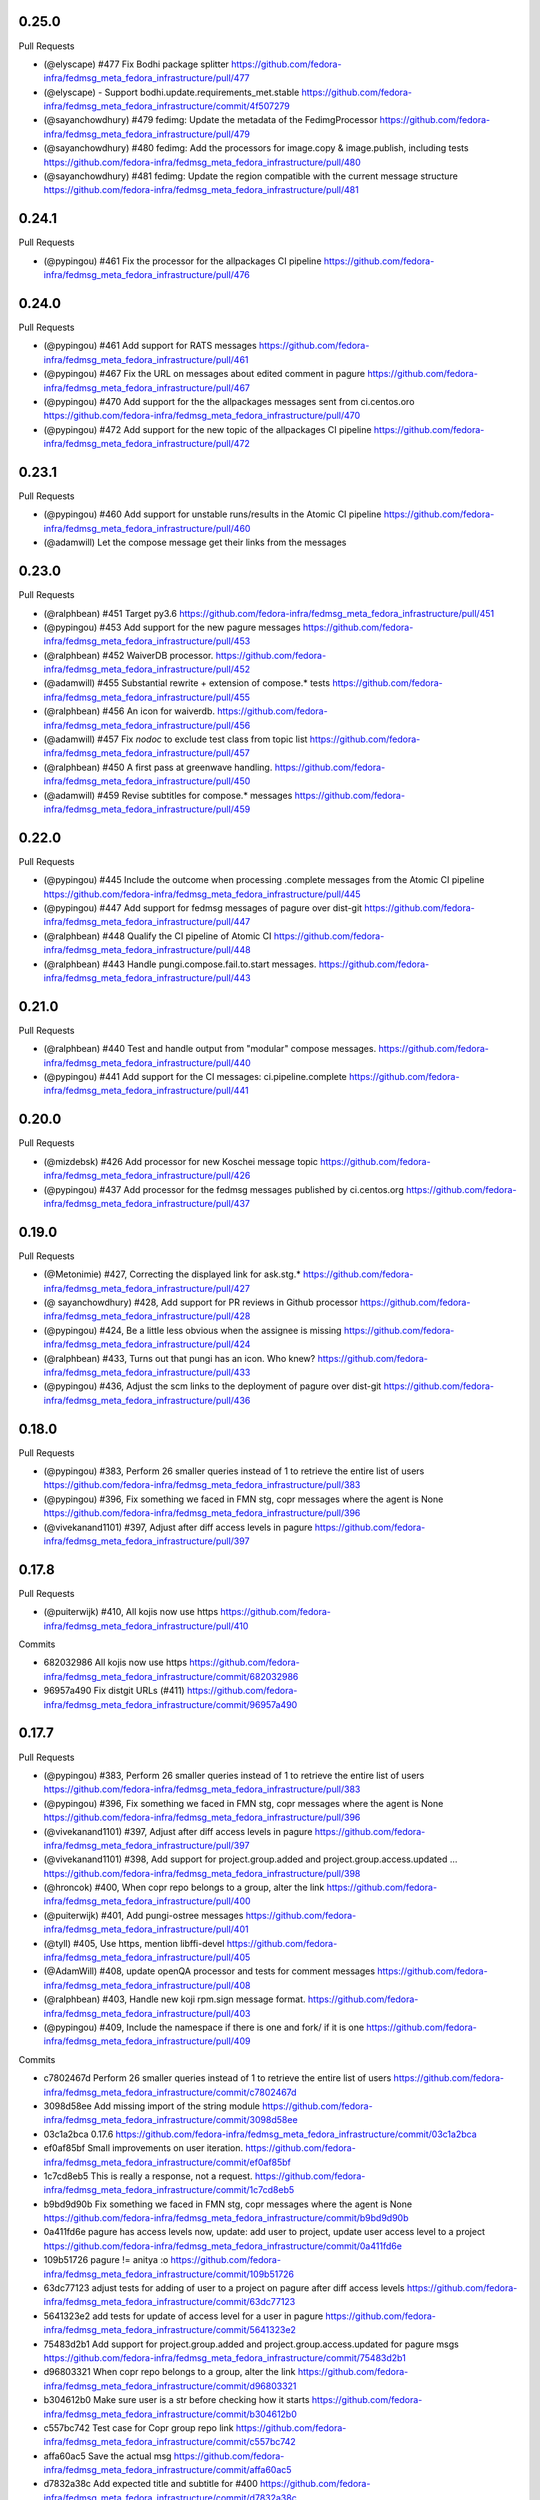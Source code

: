 0.25.0
------

Pull Requests

- (@elyscape)       #477 Fix Bodhi package splitter
  https://github.com/fedora-infra/fedmsg_meta_fedora_infrastructure/pull/477
- (@elyscape)       -    Support bodhi.update.requirements_met.stable
  https://github.com/fedora-infra/fedmsg_meta_fedora_infrastructure/commit/4f507279
- (@sayanchowdhury) #479 fedimg: Update the metadata of the FedimgProcessor
  https://github.com/fedora-infra/fedmsg_meta_fedora_infrastructure/pull/479
- (@sayanchowdhury) #480 fedimg: Add the processors for image.copy &
  image.publish, including tests
  https://github.com/fedora-infra/fedmsg_meta_fedora_infrastructure/pull/480
- (@sayanchowdhury) #481 fedimg: Update the region compatible with the current
  message structure
  https://github.com/fedora-infra/fedmsg_meta_fedora_infrastructure/pull/481

0.24.1
------

Pull Requests

- (@pypingou)       #461 Fix the processor for the allpackages CI pipeline
  https://github.com/fedora-infra/fedmsg_meta_fedora_infrastructure/pull/476

0.24.0
------

Pull Requests

- (@pypingou)       #461 Add support for RATS messages
  https://github.com/fedora-infra/fedmsg_meta_fedora_infrastructure/pull/461
- (@pypingou)       #467 Fix the URL on messages about edited comment in pagure
  https://github.com/fedora-infra/fedmsg_meta_fedora_infrastructure/pull/467
- (@pypingou)       #470 Add support for the the allpackages messages sent from
  ci.centos.oro
  https://github.com/fedora-infra/fedmsg_meta_fedora_infrastructure/pull/470
- (@pypingou)       #472 Add support for the new topic of the allpackages CI
  pipeline
  https://github.com/fedora-infra/fedmsg_meta_fedora_infrastructure/pull/472

0.23.1
------

Pull Requests

- (@pypingou)       #460 Add support for unstable runs/results in the Atomic CI pipeline
  https://github.com/fedora-infra/fedmsg_meta_fedora_infrastructure/pull/460
- (@adamwill)            Let the compose message get their links from the messages

0.23.0
------

Pull Requests

- (@ralphbean)      #451 Target py3.6
  https://github.com/fedora-infra/fedmsg_meta_fedora_infrastructure/pull/451
- (@pypingou)       #453 Add support for the new pagure messages
  https://github.com/fedora-infra/fedmsg_meta_fedora_infrastructure/pull/453
- (@ralphbean)      #452 WaiverDB processor.
  https://github.com/fedora-infra/fedmsg_meta_fedora_infrastructure/pull/452
- (@adamwill)       #455 Substantial rewrite + extension of compose.* tests
  https://github.com/fedora-infra/fedmsg_meta_fedora_infrastructure/pull/455
- (@ralphbean)      #456 An icon for waiverdb.
  https://github.com/fedora-infra/fedmsg_meta_fedora_infrastructure/pull/456
- (@adamwill)       #457 Fix `nodoc` to exclude test class from topic list
  https://github.com/fedora-infra/fedmsg_meta_fedora_infrastructure/pull/457
- (@ralphbean)      #450 A first pass at greenwave handling.
  https://github.com/fedora-infra/fedmsg_meta_fedora_infrastructure/pull/450
- (@adamwill)       #459 Revise subtitles for compose.* messages
  https://github.com/fedora-infra/fedmsg_meta_fedora_infrastructure/pull/459

0.22.0
------

Pull Requests

- (@pypingou)       #445 Include the outcome when processing .complete messages
  from the Atomic CI pipeline
  https://github.com/fedora-infra/fedmsg_meta_fedora_infrastructure/pull/445
- (@pypingou)       #447 Add support for fedmsg messages of pagure over dist-git
  https://github.com/fedora-infra/fedmsg_meta_fedora_infrastructure/pull/447
- (@ralphbean)      #448 Qualify the CI pipeline of Atomic CI
  https://github.com/fedora-infra/fedmsg_meta_fedora_infrastructure/pull/448
- (@ralphbean)      #443 Handle pungi.compose.fail.to.start messages.
  https://github.com/fedora-infra/fedmsg_meta_fedora_infrastructure/pull/443

0.21.0
------

Pull Requests

- (@ralphbean)      #440 Test and handle output from "modular" compose messages.
  https://github.com/fedora-infra/fedmsg_meta_fedora_infrastructure/pull/440
- (@pypingou)       #441 Add support for the CI messages: ci.pipeline.complete
  https://github.com/fedora-infra/fedmsg_meta_fedora_infrastructure/pull/441

0.20.0
------

Pull Requests

- (@mizdebsk)       #426 Add processor for new Koschei message topic
  https://github.com/fedora-infra/fedmsg_meta_fedora_infrastructure/pull/426
- (@pypingou)       #437 Add processor for the fedmsg messages published by
  ci.centos.org
  https://github.com/fedora-infra/fedmsg_meta_fedora_infrastructure/pull/437

0.19.0
------

Pull Requests

- (@Metonimie)      #427, Correcting the displayed link for ask.stg.*
  https://github.com/fedora-infra/fedmsg_meta_fedora_infrastructure/pull/427
- (@ sayanchowdhury) #428, Add support for PR reviews in Github processor
  https://github.com/fedora-infra/fedmsg_meta_fedora_infrastructure/pull/428
- (@pypingou)       #424, Be a little less obvious when the assignee is missing
  https://github.com/fedora-infra/fedmsg_meta_fedora_infrastructure/pull/424
- (@ralphbean)      #433,  Turns out that pungi has an icon. Who knew?
  https://github.com/fedora-infra/fedmsg_meta_fedora_infrastructure/pull/433
- (@pypingou)       #436, Adjust the scm links to the deployment of pagure over dist-git
  https://github.com/fedora-infra/fedmsg_meta_fedora_infrastructure/pull/436

0.18.0
------

Pull Requests

- (@pypingou)       #383, Perform 26 smaller queries instead of 1 to retrieve the entire list of users
  https://github.com/fedora-infra/fedmsg_meta_fedora_infrastructure/pull/383
- (@pypingou)       #396, Fix something we faced in FMN stg, copr messages where the agent is None
  https://github.com/fedora-infra/fedmsg_meta_fedora_infrastructure/pull/396
- (@vivekanand1101) #397, Adjust after diff access levels in pagure
  https://github.com/fedora-infra/fedmsg_meta_fedora_infrastructure/pull/397

0.17.8
------

Pull Requests

- (@puiterwijk)     #410, All kojis now use https
  https://github.com/fedora-infra/fedmsg_meta_fedora_infrastructure/pull/410

Commits

- 682032986 All kojis now use https
  https://github.com/fedora-infra/fedmsg_meta_fedora_infrastructure/commit/682032986
- 96957a490 Fix distgit URLs (#411)
  https://github.com/fedora-infra/fedmsg_meta_fedora_infrastructure/commit/96957a490

0.17.7
------

Pull Requests

- (@pypingou)       #383, Perform 26 smaller queries instead of 1 to retrieve the entire list of users
  https://github.com/fedora-infra/fedmsg_meta_fedora_infrastructure/pull/383
- (@pypingou)       #396, Fix something we faced in FMN stg, copr messages where the agent is None
  https://github.com/fedora-infra/fedmsg_meta_fedora_infrastructure/pull/396
- (@vivekanand1101) #397, Adjust after diff access levels in pagure
  https://github.com/fedora-infra/fedmsg_meta_fedora_infrastructure/pull/397
- (@vivekanand1101) #398, Add support for project.group.added and project.group.access.updated …
  https://github.com/fedora-infra/fedmsg_meta_fedora_infrastructure/pull/398
- (@hroncok)        #400, When copr repo belongs to a group, alter the link
  https://github.com/fedora-infra/fedmsg_meta_fedora_infrastructure/pull/400
- (@puiterwijk)     #401, Add pungi-ostree messages
  https://github.com/fedora-infra/fedmsg_meta_fedora_infrastructure/pull/401
- (@tyll)           #405, Use https, mention libffi-devel
  https://github.com/fedora-infra/fedmsg_meta_fedora_infrastructure/pull/405
- (@AdamWill)       #408, update openQA processor and tests for comment messages
  https://github.com/fedora-infra/fedmsg_meta_fedora_infrastructure/pull/408
- (@ralphbean)      #403, Handle new koji rpm.sign message format.
  https://github.com/fedora-infra/fedmsg_meta_fedora_infrastructure/pull/403
- (@pypingou)       #409, Include the namespace if there is one and fork/ if it is one
  https://github.com/fedora-infra/fedmsg_meta_fedora_infrastructure/pull/409

Commits

- c7802467d Perform 26 smaller queries instead of 1 to retrieve the entire list of users
  https://github.com/fedora-infra/fedmsg_meta_fedora_infrastructure/commit/c7802467d
- 3098d58ee Add missing import of the string module
  https://github.com/fedora-infra/fedmsg_meta_fedora_infrastructure/commit/3098d58ee
- 03c1a2bca 0.17.6
  https://github.com/fedora-infra/fedmsg_meta_fedora_infrastructure/commit/03c1a2bca
- ef0af85bf Small improvements on user iteration.
  https://github.com/fedora-infra/fedmsg_meta_fedora_infrastructure/commit/ef0af85bf
- 1c7cd8eb5 This is really a response, not a request.
  https://github.com/fedora-infra/fedmsg_meta_fedora_infrastructure/commit/1c7cd8eb5
- b9bd9d90b Fix something we faced in FMN stg, copr messages where the agent is None
  https://github.com/fedora-infra/fedmsg_meta_fedora_infrastructure/commit/b9bd9d90b
- 0a411fd6e pagure has access levels now, update: add user to project, update user access level to a project
  https://github.com/fedora-infra/fedmsg_meta_fedora_infrastructure/commit/0a411fd6e
- 109b51726 pagure != anitya :o
  https://github.com/fedora-infra/fedmsg_meta_fedora_infrastructure/commit/109b51726
- 63dc77123 adjust tests for adding of user to a project on pagure after diff access levels
  https://github.com/fedora-infra/fedmsg_meta_fedora_infrastructure/commit/63dc77123
- 5641323e2 add tests for update of access level for a user in pagure
  https://github.com/fedora-infra/fedmsg_meta_fedora_infrastructure/commit/5641323e2
- 75483d2b1 Add support for project.group.added and project.group.access.updated for pagure msgs
  https://github.com/fedora-infra/fedmsg_meta_fedora_infrastructure/commit/75483d2b1
- d96803321 When copr repo belongs to a group, alter the link
  https://github.com/fedora-infra/fedmsg_meta_fedora_infrastructure/commit/d96803321
- b304612b0 Make sure user is a str before checking how it starts
  https://github.com/fedora-infra/fedmsg_meta_fedora_infrastructure/commit/b304612b0
- c557bc742 Test case for Copr group repo link
  https://github.com/fedora-infra/fedmsg_meta_fedora_infrastructure/commit/c557bc742
- affa60ac5 Save the actual msg
  https://github.com/fedora-infra/fedmsg_meta_fedora_infrastructure/commit/affa60ac5
- d7832a38c Add expected title and subtitle for #400
  https://github.com/fedora-infra/fedmsg_meta_fedora_infrastructure/commit/d7832a38c
- aa65a8c9c Travis CI: Upgrade pip and setuptools
  https://github.com/fedora-infra/fedmsg_meta_fedora_infrastructure/commit/aa65a8c9c
- 39d81cb2e Add pungi-ostree messages
  https://github.com/fedora-infra/fedmsg_meta_fedora_infrastructure/commit/39d81cb2e
- fb4e189ac Handle new koji rpm.sign message format.
  https://github.com/fedora-infra/fedmsg_meta_fedora_infrastructure/commit/fb4e189ac
- 44756cd53 Use https, dnf, mention libffi-devel
  https://github.com/fedora-infra/fedmsg_meta_fedora_infrastructure/commit/44756cd53
- a02297357 update openQA processor and tests for comment messages
  https://github.com/fedora-infra/fedmsg_meta_fedora_infrastructure/commit/a02297357
- 4f1f9134e Include the namespace if there is one and fork/ if it is one
  https://github.com/fedora-infra/fedmsg_meta_fedora_infrastructure/commit/4f1f9134e

0.17.6
------

Pull Requests

- (@pypingou)       #387, Update the anitya backend for the new agent string format
  https://github.com/fedora-infra/fedmsg_meta_fedora_infrastructure/pull/387
- (@msimacek)       #382, Special message for Copr automated builds
  https://github.com/fedora-infra/fedmsg_meta_fedora_infrastructure/pull/382
- (@pypingou)       #391, Improve the anitya processor for project.flag.set messages
  https://github.com/fedora-infra/fedmsg_meta_fedora_infrastructure/pull/391
- (@sayanchowdhury) #390, Add the updated messages to fedimg tests
  https://github.com/fedora-infra/fedmsg_meta_fedora_infrastructure/pull/390
- (@sayanchowdhury) #394, Add the test for the broken messages and the fix for the Autocloud Processor
  https://github.com/fedora-infra/fedmsg_meta_fedora_infrastructure/pull/394

Commits

- 07fde3232 Special message for Copr automatic builds
  https://github.com/fedora-infra/fedmsg_meta_fedora_infrastructure/commit/07fde3232
- 40e0d1d2a Adjust the anitya backend for the new agent string
  https://github.com/fedora-infra/fedmsg_meta_fedora_infrastructure/commit/40e0d1d2a
- 89377f32b Adjust the tests for the anitya backend
  https://github.com/fedora-infra/fedmsg_meta_fedora_infrastructure/commit/89377f32b
- 96e3584ed Let's not forget to return the agent's username
  https://github.com/fedora-infra/fedmsg_meta_fedora_infrastructure/commit/96e3584ed
- 026550163 Typo typo
  https://github.com/fedora-infra/fedmsg_meta_fedora_infrastructure/commit/026550163
- 2ef313f00 Fix the topic, hoping it fixes the tests
  https://github.com/fedora-infra/fedmsg_meta_fedora_infrastructure/commit/2ef313f00
- f450a0a5f One more typo to fix
  https://github.com/fedora-infra/fedmsg_meta_fedora_infrastructure/commit/f450a0a5f
- bff49426f Fix distro name and test w/ a non-Fedora user
  https://github.com/fedora-infra/fedmsg_meta_fedora_infrastructure/commit/bff49426f
- 0f42d063c Last adjustments for the anitya tests
  https://github.com/fedora-infra/fedmsg_meta_fedora_infrastructure/commit/0f42d063c
- 6d4c9fba1 0.17.5
  https://github.com/fedora-infra/fedmsg_meta_fedora_infrastructure/commit/6d4c9fba1
- 86cc038ae Add the updated messages to fedimg test
  https://github.com/fedora-infra/fedmsg_meta_fedora_infrastructure/commit/86cc038ae
- 68f284008 Add logic to handle the anitya messages about project.flag.set
  https://github.com/fedora-infra/fedmsg_meta_fedora_infrastructure/commit/68f284008
- 8ef05e0a6 Add unit-tests for the anitya.project.flag.set messages
  https://github.com/fedora-infra/fedmsg_meta_fedora_infrastructure/commit/8ef05e0a6
- daff56c93 Typo typo
  https://github.com/fedora-infra/fedmsg_meta_fedora_infrastructure/commit/daff56c93
- 5a1f603ae Typo typo - v2
  https://github.com/fedora-infra/fedmsg_meta_fedora_infrastructure/commit/5a1f603ae
- e5f165fbc Fix the link for project flags
  https://github.com/fedora-infra/fedmsg_meta_fedora_infrastructure/commit/e5f165fbc
- db7bc5238 Adjust unit-tests to get them passing
  https://github.com/fedora-infra/fedmsg_meta_fedora_infrastructure/commit/db7bc5238
- db6b07ae7 We need a valid FP address to return the right user
  https://github.com/fedora-infra/fedmsg_meta_fedora_infrastructure/commit/db6b07ae7
- dea5ef8f8 Now that the username is valid, adjust the rest of the tests
  https://github.com/fedora-infra/fedmsg_meta_fedora_infrastructure/commit/dea5ef8f8
- bcd4c94cb Add the test for the broken messages and the fix for the Autocloud Processor
  https://github.com/fedora-infra/fedmsg_meta_fedora_infrastructure/commit/bcd4c94cb
- d30e12647 Update the check to one-liner as suggested by @pypingou along with default value
  https://github.com/fedora-infra/fedmsg_meta_fedora_infrastructure/commit/d30e12647
- 47a69be39 Return the autocloud link as default
  https://github.com/fedora-infra/fedmsg_meta_fedora_infrastructure/commit/47a69be39

0.17.5
------

Pull Requests

- (@pypingou)       #384, Fix pagure message when pushing one or more commits
  https://github.com/fedora-infra/fedmsg_meta_fedora_infrastructure/pull/384
- (@msimacek)       #385, Add collection argument to koschei links
  https://github.com/fedora-infra/fedmsg_meta_fedora_infrastructure/pull/385
- (@Prashant-Surya) #388, Fix mailman3 icon broken link
  https://github.com/fedora-infra/fedmsg_meta_fedora_infrastructure/pull/388
- (@sayanchowdhury) #386, Update Autocloud Processor with the new autocloud message format
  https://github.com/fedora-infra/fedmsg_meta_fedora_infrastructure/pull/386

Commits

- 352db860b Specify what was pushed in pagure
  https://github.com/fedora-infra/fedmsg_meta_fedora_infrastructure/commit/352db860b
- b40d1a8e8 Fix tests for the new message on pushing commits and pep8 fixes
  https://github.com/fedora-infra/fedmsg_meta_fedora_infrastructure/commit/b40d1a8e8
- 48bc9252f Add collection argument to koschei links
  https://github.com/fedora-infra/fedmsg_meta_fedora_infrastructure/commit/48bc9252f
- 9944ac25e Update Autocloud Processor with the new changes
  https://github.com/fedora-infra/fedmsg_meta_fedora_infrastructure/commit/9944ac25e
- 123706b99 PEP8 fixes for the Autocloud Processor
  https://github.com/fedora-infra/fedmsg_meta_fedora_infrastructure/commit/123706b99
- 5de1a6389 Add/Handle all the old tests as legacy so that it is comaptible with datagrepper
  https://github.com/fedora-infra/fedmsg_meta_fedora_infrastructure/commit/5de1a6389
- adf881071 Fix mailman3 icon broken link
  https://github.com/fedora-infra/fedmsg_meta_fedora_infrastructure/commit/adf881071
- 3f9f63874 Change new/old to v2/v1 as a provision for future changes
  https://github.com/fedora-infra/fedmsg_meta_fedora_infrastructure/commit/3f9f63874
- e5991c9e2 Update doc for the function router method
  https://github.com/fedora-infra/fedmsg_meta_fedora_infrastructure/commit/e5991c9e2

0.17.4
------

Pull Requests

- (@ralphbean)      #375, Return the package associated with a bz update.
  https://github.com/fedora-infra/fedmsg_meta_fedora_infrastructure/pull/375
- (@AdamWill)       #376, openQA: revise meta processor for pending new message format
  https://github.com/fedora-infra/fedmsg_meta_fedora_infrastructure/pull/376
- (@ralphbean)      #378, Handle some namespaced scm things.
  https://github.com/fedora-infra/fedmsg_meta_fedora_infrastructure/pull/378
- (@ralphbean)      #381, Fix up the test suite.
  https://github.com/fedora-infra/fedmsg_meta_fedora_infrastructure/pull/381

Commits

- 7dc58687d Return the package associated with a bz update.
  https://github.com/fedora-infra/fedmsg_meta_fedora_infrastructure/commit/7dc58687d
- 8b6f5bdae openQA: revise meta processor for pending new message format
  https://github.com/fedora-infra/fedmsg_meta_fedora_infrastructure/commit/8b6f5bdae
- 9d8c44d75 Handle some namespaced scm things.
  https://github.com/fedora-infra/fedmsg_meta_fedora_infrastructure/commit/9d8c44d75
- ab39be0de Also allow rpms-checks.
  https://github.com/fedora-infra/fedmsg_meta_fedora_infrastructure/commit/ab39be0de
- 8beb2d316 Make the order here independent of the hash seed.
  https://github.com/fedora-infra/fedmsg_meta_fedora_infrastructure/commit/8beb2d316
- 2d71a8526 Explicit unicode here.
  https://github.com/fedora-infra/fedmsg_meta_fedora_infrastructure/commit/2d71a8526
- ea01d17a7 Update tox.ini to run the tests on things we know we need (six-1.3 is gone from old rhel now).
  https://github.com/fedora-infra/fedmsg_meta_fedora_infrastructure/commit/ea01d17a7
- 52468da55 Make py3 happy (cannot sum over type dict_keys).
  https://github.com/fedora-infra/fedmsg_meta_fedora_infrastructure/commit/52468da55

0.17.3
------

Commits

- fc4f25c50 Disable this test in koji.
  https://github.com/fedora-infra/fedmsg_meta_fedora_infrastructure/commit/fc4f25c50

0.17.2
------

Pull Requests

- (@AdamWill)       #370, add openQA processor
  https://github.com/fedora-infra/fedmsg_meta_fedora_infrastructure/pull/370
- (@Devyani-Divs)   #371, Fixed unicode encode error
  https://github.com/fedora-infra/fedmsg_meta_fedora_infrastructure/pull/371
- (@ralphbean)      #372, Handle new compat issues with copr messages.
  https://github.com/fedora-infra/fedmsg_meta_fedora_infrastructure/pull/372
- (@msimacek)       #373, Add collection field to koschei processor
  https://github.com/fedora-infra/fedmsg_meta_fedora_infrastructure/pull/373
- (@ralphbean)      #374, Add a PDC processor with tests.
  https://github.com/fedora-infra/fedmsg_meta_fedora_infrastructure/pull/374

Commits

- 47a9d9a1a add openQA processor
  https://github.com/fedora-infra/fedmsg_meta_fedora_infrastructure/commit/47a9d9a1a
- 6117913ad Fixed unicode encode error
  https://github.com/fedora-infra/fedmsg_meta_fedora_infrastructure/commit/6117913ad
- 387d4f4df Handle new compat issues with copr messages.
  https://github.com/fedora-infra/fedmsg_meta_fedora_infrastructure/commit/387d4f4df
- 2794c59dd Handle new compat issues with copr messages.
  https://github.com/fedora-infra/fedmsg_meta_fedora_infrastructure/commit/2794c59dd
- 98e288cb5 Add collection attributes to koschei processor
  https://github.com/fedora-infra/fedmsg_meta_fedora_infrastructure/commit/98e288cb5
- 284c6a7fd Add a PDC processor with tests.
  https://github.com/fedora-infra/fedmsg_meta_fedora_infrastructure/commit/284c6a7fd
- ad9a7d974 Bury those links.
  https://github.com/fedora-infra/fedmsg_meta_fedora_infrastructure/commit/ad9a7d974

0.17.1
------

Pull Requests

- (@ralphbean)      #368, Long form for planet.
  https://github.com/fedora-infra/fedmsg_meta_fedora_infrastructure/pull/368
- (@ralphbean)      #369, Conglomerate pagure events.
  https://github.com/fedora-infra/fedmsg_meta_fedora_infrastructure/pull/369

Commits

- c0afe605f Long form for planet.
  https://github.com/fedora-infra/fedmsg_meta_fedora_infrastructure/commit/c0afe605f
- 82dea450f First stab at some pagure conglomerators.
  https://github.com/fedora-infra/fedmsg_meta_fedora_infrastructure/commit/82dea450f
- 9256efaea Merge pagure events by old style commits.
  https://github.com/fedora-infra/fedmsg_meta_fedora_infrastructure/commit/9256efaea
- decaa16e3 Handle conglomerating new-style pagure commits.
  https://github.com/fedora-infra/fedmsg_meta_fedora_infrastructure/commit/decaa16e3
- 7a287bf74 Newlines!
  https://github.com/fedora-infra/fedmsg_meta_fedora_infrastructure/commit/7a287bf74
- 4e08755c9 Limit this only to pagure messages.
  https://github.com/fedora-infra/fedmsg_meta_fedora_infrastructure/commit/4e08755c9

0.17.0
------

Pull Requests

- (@ralphbean)      #367, Start adding some lexers.
  https://github.com/fedora-infra/fedmsg_meta_fedora_infrastructure/pull/367
- (@ralphbean)      #366, Pad against a race condition with koji.
  https://github.com/fedora-infra/fedmsg_meta_fedora_infrastructure/pull/366

Commits

- 4015cc361 Pad against a race condition with koji.
  https://github.com/fedora-infra/fedmsg_meta_fedora_infrastructure/commit/4015cc361
- ff9b042a7 Start adding some lexers.
  https://github.com/fedora-infra/fedmsg_meta_fedora_infrastructure/commit/ff9b042a7

0.15.11
-------

Pull Requests

- (@ralphbean)      #361, Conglomerate irc meeting events (for fedora-hubs).
  https://github.com/fedora-infra/fedmsg_meta_fedora_infrastructure/pull/361
- (@pypingou)       #362, Adjust the pagure processor for the new format of the fedmsg message sent
  https://github.com/fedora-infra/fedmsg_meta_fedora_infrastructure/pull/362
- (@ralphbean)      #364, Fix copr links.
  https://github.com/fedora-infra/fedmsg_meta_fedora_infrastructure/pull/364
- (@pypingou)       #365, Adjust the pagure processor for the new pagure message format
  https://github.com/fedora-infra/fedmsg_meta_fedora_infrastructure/pull/365

Commits

- 6cabffc38 Fix this cgit test.
  https://github.com/fedora-infra/fedmsg_meta_fedora_infrastructure/commit/6cabffc38
- 3a0861851 Conglomerate irc meeting events (for fedora-hubs).
  https://github.com/fedora-infra/fedmsg_meta_fedora_infrastructure/commit/3a0861851
- a1d63ca68 Adjust the pagure processor for the new format of the fedmsg message sent
  https://github.com/fedora-infra/fedmsg_meta_fedora_infrastructure/commit/a1d63ca68
- 9ac1caf3f Adjust the pagure processor for PR comment editing
  https://github.com/fedora-infra/fedmsg_meta_fedora_infrastructure/commit/9ac1caf3f
- 8af38a1a4 Rename TestIssueCommentEditLegacy to TestIssueCommentEdit
  https://github.com/fedora-infra/fedmsg_meta_fedora_infrastructure/commit/8af38a1a4
- 25875edb6 Fix copr links.
  https://github.com/fedora-infra/fedmsg_meta_fedora_infrastructure/commit/25875edb6
- edfa5e688 Adjust the pagure processor for the new pagure message format
  https://github.com/fedora-infra/fedmsg_meta_fedora_infrastructure/commit/edfa5e688

0.15.10
-------

Pull Requests

- (@ralphbean)      #359, Fix situation where pagure messages have zero comments.
  https://github.com/fedora-infra/fedmsg_meta_fedora_infrastructure/pull/359

Commits

- 34ff3a732 Fix situation where pagure messages have zero comments.
  https://github.com/fedora-infra/fedmsg_meta_fedora_infrastructure/commit/34ff3a732
- 15b507dd0 Typofix.
  https://github.com/fedora-infra/fedmsg_meta_fedora_infrastructure/commit/15b507dd0

0.15.9
------

Pull Requests

- (@ralphbean)      #357, Filter out None values from copr here.
  https://github.com/fedora-infra/fedmsg_meta_fedora_infrastructure/pull/357
- (@ralphbean)      #358, Handle new mdapi format.
  https://github.com/fedora-infra/fedmsg_meta_fedora_infrastructure/pull/358

Commits

- 9cb81048a Filter out None values from copr here.
  https://github.com/fedora-infra/fedmsg_meta_fedora_infrastructure/commit/9cb81048a
- 80d56e989 Handle new mdapi format.
  https://github.com/fedora-infra/fedmsg_meta_fedora_infrastructure/commit/80d56e989
- 5a077034d Typofix.
  https://github.com/fedora-infra/fedmsg_meta_fedora_infrastructure/commit/5a077034d

0.15.8
------

Pull Requests

- (@ralphbean)      #354, Handle edits to pagure issue comments.
  https://github.com/fedora-infra/fedmsg_meta_fedora_infrastructure/pull/354
- (@ralphbean)      #355, Handle a whole slough of new squirely releng messages.
  https://github.com/fedora-infra/fedmsg_meta_fedora_infrastructure/pull/355

Commits

- b5f03c760 Handle edits to pagure issue comments.
  https://github.com/fedora-infra/fedmsg_meta_fedora_infrastructure/commit/b5f03c760
- b67615175 Handle a whole slough of new squirely releng messages.
  https://github.com/fedora-infra/fedmsg_meta_fedora_infrastructure/commit/b67615175

0.15.7
------

Pull Requests

- (@ralphbean)      #349, Return package-centric information about taskotron events.
  https://github.com/fedora-infra/fedmsg_meta_fedora_infrastructure/pull/349
- (@ralphbean)      #350, Make mailman activity look a little more interesting in gource.
  https://github.com/fedora-infra/fedmsg_meta_fedora_infrastructure/pull/350
- (@ralphbean)      #351, Replace newlines with spaces for mailman subjects.
  https://github.com/fedora-infra/fedmsg_meta_fedora_infrastructure/pull/351

Commits

- 166776c0d Return package-centric information about taskotron events.
  https://github.com/fedora-infra/fedmsg_meta_fedora_infrastructure/commit/166776c0d
- 9bcb39f0d Make mailman activity look a little more interesting in gource.
  https://github.com/fedora-infra/fedmsg_meta_fedora_infrastructure/commit/9bcb39f0d
- c9a8cb021 Whitespace.
  https://github.com/fedora-infra/fedmsg_meta_fedora_infrastructure/commit/c9a8cb021
- 3935f77fb Replace newlines with spaces for mailman subjects.
  https://github.com/fedora-infra/fedmsg_meta_fedora_infrastructure/commit/3935f77fb

0.15.6
------

Pull Requests

- (@ralphbean)      #343, Change text of mdapi subtitle.
  https://github.com/fedora-infra/fedmsg_meta_fedora_infrastructure/pull/343
- (@ralphbean)      #344, Add some preliminary processors for the new pungi-koji compose stuff.
  https://github.com/fedora-infra/fedmsg_meta_fedora_infrastructure/pull/344
- (@ralphbean)      #347, Remove the "markup" stuff.
  https://github.com/fedora-infra/fedmsg_meta_fedora_infrastructure/pull/347
- (@ralphbean)      #346, Add a conglomerator for mailman3 messages.
  https://github.com/fedora-infra/fedmsg_meta_fedora_infrastructure/pull/346
- (@ralphbean)      #348, Processor and handler for new nagios messages.
  https://github.com/fedora-infra/fedmsg_meta_fedora_infrastructure/pull/348

Commits

- c82fd4c42 Change text of mdapi subtitle.
  https://github.com/fedora-infra/fedmsg_meta_fedora_infrastructure/commit/c82fd4c42
- 0982dc1d8 Remove +0/-0 text.
  https://github.com/fedora-infra/fedmsg_meta_fedora_infrastructure/commit/0982dc1d8
- 801309cd0 Add some preliminary processors for the new pungi-koji compose stuff.
  https://github.com/fedora-infra/fedmsg_meta_fedora_infrastructure/commit/801309cd0
- 559fe2685 More pungi-koji stuff.
  https://github.com/fedora-infra/fedmsg_meta_fedora_infrastructure/commit/559fe2685
- a4ee3be77 Use the new location field passed along by pungi-koji.
  https://github.com/fedora-infra/fedmsg_meta_fedora_infrastructure/commit/a4ee3be77
- ad0b2caa8 Add a conglomerator for mailman3 messages.
  https://github.com/fedora-infra/fedmsg_meta_fedora_infrastructure/commit/ad0b2caa8
- cbf328c66 Remove the "markup" stuff.
  https://github.com/fedora-infra/fedmsg_meta_fedora_infrastructure/commit/cbf328c66
- ffcda6d6b Processor and handler for new nagios messages.
  https://github.com/fedora-infra/fedmsg_meta_fedora_infrastructure/commit/ffcda6d6b
- abef89168 Forgotten setup.py line.
  https://github.com/fedora-infra/fedmsg_meta_fedora_infrastructure/commit/abef89168
- eb6f1faa6 Remove debug statement.
  https://github.com/fedora-infra/fedmsg_meta_fedora_infrastructure/commit/eb6f1faa6
- 295105785 Smash case, as per review.
  https://github.com/fedora-infra/fedmsg_meta_fedora_infrastructure/commit/295105785
- 5b5abb0b9 Fix subject stripping.
  https://github.com/fedora-infra/fedmsg_meta_fedora_infrastructure/commit/5b5abb0b9
- b9d36e25c Copyright years.
  https://github.com/fedora-infra/fedmsg_meta_fedora_infrastructure/commit/b9d36e25c
- d96c71f57 Cosmetic whitespace.
  https://github.com/fedora-infra/fedmsg_meta_fedora_infrastructure/commit/d96c71f57

0.15.5
------

Pull Requests

- (@ralphbean)      #325, Various fixes for autocloud.
  https://github.com/fedora-infra/fedmsg_meta_fedora_infrastructure/pull/325
- (@ralphbean)      #327, New processor for two-week atomic releng messages.
  https://github.com/fedora-infra/fedmsg_meta_fedora_infrastructure/pull/327
- (@ralphbean)      #324, Use aliases for bodhi links
  https://github.com/fedora-infra/fedmsg_meta_fedora_infrastructure/pull/324
- (@ralphbean)      #328, Add links for bodhi buildroot overrides.
  https://github.com/fedora-infra/fedmsg_meta_fedora_infrastructure/pull/328
- (@ralphbean)      #329, Handle github "deployment" messages.
  https://github.com/fedora-infra/fedmsg_meta_fedora_infrastructure/pull/329
- (@ralphbean)      #331, Add a conglomerator for bodhi buildroot overrides.
  https://github.com/fedora-infra/fedmsg_meta_fedora_infrastructure/pull/331
- (@puiterwijk)     #332, buildsys.py needs pytz
  https://github.com/fedora-infra/fedmsg_meta_fedora_infrastructure/pull/332
- (@puiterwijk)     #333, Add github.issue.labeled subtitle
  https://github.com/fedora-infra/fedmsg_meta_fedora_infrastructure/pull/333
- (@puiterwijk)     #334, If only status is updated, show status in subtitle
  https://github.com/fedora-infra/fedmsg_meta_fedora_infrastructure/pull/334
- (@ralphbean)      #330, Add hardcoded avatars for some system users.
  https://github.com/fedora-infra/fedmsg_meta_fedora_infrastructure/pull/330
- (@ralphbean)      #335, Add atomic icon for atomic messages.
  https://github.com/fedora-infra/fedmsg_meta_fedora_infrastructure/pull/335
- (@pypingou)       #336, Add support and test for anitya's messages about flagged projects
  https://github.com/fedora-infra/fedmsg_meta_fedora_infrastructure/pull/336
- (@ralphbean)      #339, Test and fix mailman3 archived-at links that are surrounded with arrow braces.
  https://github.com/fedora-infra/fedmsg_meta_fedora_infrastructure/pull/339
- (@pypingou)       #341, Mdapi processor
  https://github.com/fedora-infra/fedmsg_meta_fedora_infrastructure/pull/341

Commits

- f997d8649 Use aliases for bodhi links in the last few places where its missing.
  https://github.com/fedora-infra/fedmsg_meta_fedora_infrastructure/commit/f997d8649
- 1e775b208 pep8.
  https://github.com/fedora-infra/fedmsg_meta_fedora_infrastructure/commit/1e775b208
- dc66d39ee Various fixes for autocloud.
  https://github.com/fedora-infra/fedmsg_meta_fedora_infrastructure/commit/dc66d39ee
- 264d9620d New processor for two-week atomic releng messages.
  https://github.com/fedora-infra/fedmsg_meta_fedora_infrastructure/commit/264d9620d
- 4babded14 Add hardcoded avatars for some system users.
  https://github.com/fedora-infra/fedmsg_meta_fedora_infrastructure/commit/4babded14
- 1e786e1aa Add links for bodhi buildroot overrides.
  https://github.com/fedora-infra/fedmsg_meta_fedora_infrastructure/commit/1e786e1aa
- b8dd96e0a Handle github "deployment" messages.
  https://github.com/fedora-infra/fedmsg_meta_fedora_infrastructure/commit/b8dd96e0a
- b5b61f47b Add a conglomerator for bodhi buildroot overrides.
  https://github.com/fedora-infra/fedmsg_meta_fedora_infrastructure/commit/b5b61f47b
- a87f41591 Use nose to run the tests.
  https://github.com/fedora-infra/fedmsg_meta_fedora_infrastructure/commit/a87f41591
- 2cba8fac2 buildsys.py needs pytz
  https://github.com/fedora-infra/fedmsg_meta_fedora_infrastructure/commit/2cba8fac2
- 6f9635933 Add github.issue.labeled subtitle
  https://github.com/fedora-infra/fedmsg_meta_fedora_infrastructure/commit/6f9635933
- ca3ac00ff If only status is updated, show status in subtitle
  https://github.com/fedora-infra/fedmsg_meta_fedora_infrastructure/commit/ca3ac00ff
- f0dbe654c Add atomic icon for atomic messages.
  https://github.com/fedora-infra/fedmsg_meta_fedora_infrastructure/commit/f0dbe654c
- 1522086a5 Add support and test for anitya's messages about flagged projects
  https://github.com/fedora-infra/fedmsg_meta_fedora_infrastructure/commit/1522086a5
- f86f60d35 Fix the tests
  https://github.com/fedora-infra/fedmsg_meta_fedora_infrastructure/commit/f86f60d35
- a70d87f9c Fix the tests, again
  https://github.com/fedora-infra/fedmsg_meta_fedora_infrastructure/commit/a70d87f9c
- ba8804c41 Let's be forward compatible and support flag messages including the packages
  https://github.com/fedora-infra/fedmsg_meta_fedora_infrastructure/commit/ba8804c41
- 6ec90bb95 Fix typo and adjust the unit-tests to include tests with packages information
  https://github.com/fedora-infra/fedmsg_meta_fedora_infrastructure/commit/6ec90bb95
- 1be3b8078 When we have packages information, it should return them
  https://github.com/fedora-infra/fedmsg_meta_fedora_infrastructure/commit/1be3b8078
- 3fdde3e42 Test and fix mailman3 archived-at links that are surrounded with arrow braces.
  https://github.com/fedora-infra/fedmsg_meta_fedora_infrastructure/commit/3fdde3e42
- 0948044b5 Python3 support.
  https://github.com/fedora-infra/fedmsg_meta_fedora_infrastructure/commit/0948044b5
- b6ad013a3 Add the mdapi processor
  https://github.com/fedora-infra/fedmsg_meta_fedora_infrastructure/commit/b6ad013a3
- 3e9bc64a4 Add the mdapi unit-tests
  https://github.com/fedora-infra/fedmsg_meta_fedora_infrastructure/commit/3e9bc64a4
- 80361b9fe Fix build for py2.6
  https://github.com/fedora-infra/fedmsg_meta_fedora_infrastructure/commit/80361b9fe
- 6ac6207b9 Remove unused import.
  https://github.com/fedora-infra/fedmsg_meta_fedora_infrastructure/commit/6ac6207b9
- 78538f6bf Strip parenthetical suffix from package names.
  https://github.com/fedora-infra/fedmsg_meta_fedora_infrastructure/commit/78538f6bf
- e38703409 Some updates to mdapi.
  https://github.com/fedora-infra/fedmsg_meta_fedora_infrastructure/commit/e38703409
- b73c12380 Whitespace.
  https://github.com/fedora-infra/fedmsg_meta_fedora_infrastructure/commit/b73c12380

0.15.4
------

Pull Requests

- (@mkrizek)        #323, Add taskotron
  https://github.com/fedora-infra/fedmsg_meta_fedora_infrastructure/pull/323

Commits

- a5db97622 Add taskotron
  https://github.com/fedora-infra/fedmsg_meta_fedora_infrastructure/commit/a5db97622
- 72a0ea692 Update example.patch from our latest cgit.
  https://github.com/fedora-infra/fedmsg_meta_fedora_infrastructure/commit/72a0ea692
- 4075781cb Add taskotron icon
  https://github.com/fedora-infra/fedmsg_meta_fedora_infrastructure/commit/4075781cb
- 8db04d202 Remove old CHANGELOG header.
  https://github.com/fedora-infra/fedmsg_meta_fedora_infrastructure/commit/8db04d202

0.15.3
------

Pull Requests

- (@ralphbean)      #321, Handle new "reason" from hotness.
  https://github.com/fedora-infra/fedmsg_meta_fedora_infrastructure/pull/321
- (@pypingou)       #322, Change the wording from packager owner to maintainers
  https://github.com/fedora-infra/fedmsg_meta_fedora_infrastructure/pull/322

Commits

- 0390e57d6 Handle new "reason" from hotness.
  https://github.com/fedora-infra/fedmsg_meta_fedora_infrastructure/commit/0390e57d6
- db97d9cc7 Leverage doc/requirements.txt
  https://github.com/fedora-infra/fedmsg_meta_fedora_infrastructure/commit/db97d9cc7
- 509a75b1c Change the wording from packager owner to maintainers
  https://github.com/fedora-infra/fedmsg_meta_fedora_infrastructure/commit/509a75b1c

0.15.2
------

Pull Requests

- (@sayanchowdhury) add Proccessor and Tests for autocloud `#317
  <https://github.com/fedora-infra/fedmsg_meta_fedora_infrastructure/pull/317>`_
- (@ralphbean)      Improve the doc with the list of topics. `#319
  <https://github.com/fedora-infra/fedmsg_meta_fedora_infrastructure/pull/319>`_
- (@ralphbean)      Add and test an infragit processor. `#318
  <https://github.com/fedora-infra/fedmsg_meta_fedora_infrastructure/pull/318>`_

Commits

- Fix a bodhi conglomerator link. `808ae1afc
  <https://github.com/fedora-infra/fedmsg_meta_fedora_infrastructure/commit/808ae1afc>`_
- Add processor for autocloud messages. `24896c8c8
  <https://github.com/fedora-infra/fedmsg_meta_fedora_infrastructure/commit/24896c8c8>`_
- add tests for autocloud `f47d351ff
  <https://github.com/fedora-infra/fedmsg_meta_fedora_infrastructure/commit/f47d351ff>`_
- fix issues and and tests for autocloud `016e88bf0
  <https://github.com/fedora-infra/fedmsg_meta_fedora_infrastructure/commit/016e88bf0>`_
- minor PEP8 fixes `6a6fd81df
  <https://github.com/fedora-infra/fedmsg_meta_fedora_infrastructure/commit/6a6fd81df>`_
- fix the copyright year and holder `b0184c9e0
  <https://github.com/fedora-infra/fedmsg_meta_fedora_infrastructure/commit/b0184c9e0>`_
- 1. change the test image name to Fedora-Cloud-Base 2. Add icon, secondary_icon along with tests 3. Fix link and tests for the link `0c09a135d
  <https://github.com/fedora-infra/fedmsg_meta_fedora_infrastructure/commit/0c09a135d>`_
- Remove these unspecified tests. `c0429b06c
  <https://github.com/fedora-infra/fedmsg_meta_fedora_infrastructure/commit/c0429b06c>`_
- Add and test an infragit processor. `7cd5a0d9e
  <https://github.com/fedora-infra/fedmsg_meta_fedora_infrastructure/commit/7cd5a0d9e>`_
- Include links to datagrepper queries in the docs. `4c90530b5
  <https://github.com/fedora-infra/fedmsg_meta_fedora_infrastructure/commit/4c90530b5>`_
- Check for Unspecified instead of None. `9d12cffe5
  <https://github.com/fedora-infra/fedmsg_meta_fedora_infrastructure/commit/9d12cffe5>`_
- Use mako to make this way more awesome. `bc4aaed95
  <https://github.com/fedora-infra/fedmsg_meta_fedora_infrastructure/commit/bc4aaed95>`_
- Turns out re2 doesn't even have a findall method... `7cf235bab
  <https://github.com/fedora-infra/fedmsg_meta_fedora_infrastructure/commit/7cf235bab>`_

0.15.1
------

- Use badge.award 'description' in long_form `dbb892eb6 <https://github.com/fedora-infra/fedmsg_meta_fedora_infrastructure/commit/dbb892eb635154ffcd6bb9427436120991c8d775>`_
- Merge pull request #280 from pranavk/develop `1b0cf481f <https://github.com/fedora-infra/fedmsg_meta_fedora_infrastructure/commit/1b0cf481f5f4699bf3deacce07ec741f649a58d3>`_
- Attempt to add titles to github PR/issue openings `649637393 <https://github.com/fedora-infra/fedmsg_meta_fedora_infrastructure/commit/649637393f21049120ba80304e528591f9d7bebe>`_
- Fix some syntax errors. `8ac39b3af <https://github.com/fedora-infra/fedmsg_meta_fedora_infrastructure/commit/8ac39b3af0294c53c197d94b214293bc48510ef9>`_
- make tests pass `b2214a082 <https://github.com/fedora-infra/fedmsg_meta_fedora_infrastructure/commit/b2214a0820c1c69bd3d0b30e42c409062957c927>`_
- Merge pull request #282 from fedora-infra/issue-open-titles `d438f45d6 <https://github.com/fedora-infra/fedmsg_meta_fedora_infrastructure/commit/d438f45d6c2735b787b4761a5c051df8874032bb>`_
- Faster, please. `28170f2d9 <https://github.com/fedora-infra/fedmsg_meta_fedora_infrastructure/commit/28170f2d91678a98ee585746ae51e83595a77b13>`_
- Link directly to pagure comments. `633a39bbf <https://github.com/fedora-infra/fedmsg_meta_fedora_infrastructure/commit/633a39bbfe3373eabbd7fbd79494d2d0fbd4c3ce>`_
- Merge pull request #283 from fedora-infra/feature/pagure-links `9d1feda98 <https://github.com/fedora-infra/fedmsg_meta_fedora_infrastructure/commit/9d1feda98397ba0ec02b1472354e34e78cd87381>`_
- Update language for pagure messages. `bd3da61ef <https://github.com/fedora-infra/fedmsg_meta_fedora_infrastructure/commit/bd3da61efd0bf6a53c5f0621da3620a935f34dc1>`_
- Merge pull request #284 from fedora-infra/feature/pagure-language-changes `837191f7d <https://github.com/fedora-infra/fedmsg_meta_fedora_infrastructure/commit/837191f7da987ec46885c2affac1ed3f40b902da>`_
- We should return a link... for #link things in irc meetings. `2b0ad74ab <https://github.com/fedora-infra/fedmsg_meta_fedora_infrastructure/commit/2b0ad74ab30231c49c2f282d8308f1c131dca7a6>`_
- Remove spurious print statement. `f1748ed76 <https://github.com/fedora-infra/fedmsg_meta_fedora_infrastructure/commit/f1748ed7682c4202bd43e9fcfdad879b23c72563>`_
- Merge pull request #285 from fedora-infra/feature/link-link `8e3e2128c <https://github.com/fedora-infra/fedmsg_meta_fedora_infrastructure/commit/8e3e2128c32f2584b8e6af78787c97391adb9a86>`_
- Update Koschei URL `4e08316e3 <https://github.com/fedora-infra/fedmsg_meta_fedora_infrastructure/commit/4e08316e3a206680584bddc36b6f096a71635c9a>`_
- Merge pull request #287 from mizdebsk/koschei `634098d16 <https://github.com/fedora-infra/fedmsg_meta_fedora_infrastructure/commit/634098d167c8dc7216094bd2ea65a8d85c7d6ca6>`_
- Adjust the docstring to reflect the test `2aef1ebcd <https://github.com/fedora-infra/fedmsg_meta_fedora_infrastructure/commit/2aef1ebcdba69559e898fcc9f075fb5050cba36f>`_
- Add logic to process messages sent by pkgdb when changing the koschei monitoring flag `554038f11 <https://github.com/fedora-infra/fedmsg_meta_fedora_infrastructure/commit/554038f1133f5fdc4937eea864773fc5ec441501>`_
- Add unit-tests for the message sent by pkgdb when updating the koschei monitoring flag `97351e2f7 <https://github.com/fedora-infra/fedmsg_meta_fedora_infrastructure/commit/97351e2f7c2b125f3964786201d2585d1e7d4503>`_
- Add missing space to make the link work properly `43664879c <https://github.com/fedora-infra/fedmsg_meta_fedora_infrastructure/commit/43664879ce6af5daf2fc076cf488e281ac76fb70>`_
- Add test message of a failed scratch build with information about the target `ba65c7241 <https://github.com/fedora-infra/fedmsg_meta_fedora_infrastructure/commit/ba65c72414c4dacf3a7d330a58939f436c326fff>`_
- Specify the target of the build if we can extract it from the message `a60706c22 <https://github.com/fedora-infra/fedmsg_meta_fedora_infrastructure/commit/a60706c22cfa47e26aa4cc48d7b0e1e985af7984>`_
- Merge pull request #288 from fedora-infra/pkgdb_koschei `2a3066914 <https://github.com/fedora-infra/fedmsg_meta_fedora_infrastructure/commit/2a3066914f9a5f1fe21fd59ee15f959c876b80e9>`_
- Merge pull request #289 from fedora-infra/scratch_with_target `79294105f <https://github.com/fedora-infra/fedmsg_meta_fedora_infrastructure/commit/79294105ffb9377af3692679c82369a4d091212c>`_
- Careful for x-archived-at being None. `92e77072a <https://github.com/fedora-infra/fedmsg_meta_fedora_infrastructure/commit/92e77072a61a57385df5a40822dd8e32a0d90b84>`_
- Fix grammar for github.pull_request.synchronize `42df2c3d4 <https://github.com/fedora-infra/fedmsg_meta_fedora_infrastructure/commit/42df2c3d4b92e108c96c1e3f33d43ee21ca99504>`_
- Merge pull request #290 from fedora-infra/synchronize-past-tense `7a1c74a81 <https://github.com/fedora-infra/fedmsg_meta_fedora_infrastructure/commit/7a1c74a81ec1ec1d631e662dffa0a971171def01>`_
- Update pagure comment links. `b23e24247 <https://github.com/fedora-infra/fedmsg_meta_fedora_infrastructure/commit/b23e242473d749ed7c1256981d2cbce5dea04ab1>`_
- Merge pull request #292 from fedora-infra/feature/pagure-link `60b33fe40 <https://github.com/fedora-infra/fedmsg_meta_fedora_infrastructure/commit/60b33fe4029c5739b8fa6eaaf058c1841324a41c>`_
- Ansible conglomerator (for fedora-hubs) `6a1d55773 <https://github.com/fedora-infra/fedmsg_meta_fedora_infrastructure/commit/6a1d55773ea33902cbebd94d3ef8fc5423e7ce01>`_
- Handle case where constituents have been pre-filtered. `e8e760e0e <https://github.com/fedora-infra/fedmsg_meta_fedora_infrastructure/commit/e8e760e0e0361cbf6cffad5133f0db6c57b13b84>`_
- Tagger conglomerator (for fedora-hubs) `6e6202e39 <https://github.com/fedora-infra/fedmsg_meta_fedora_infrastructure/commit/6e6202e39804be3ac64db2e8badec5aecb4390ad>`_
- Consistency. `ec985c8d0 <https://github.com/fedora-infra/fedmsg_meta_fedora_infrastructure/commit/ec985c8d0f9910f533b0c3f303deaee5cb4673d9>`_
- Remove duplicate declaration. `ef62ab93e <https://github.com/fedora-infra/fedmsg_meta_fedora_infrastructure/commit/ef62ab93e6002fa2f7e35fa495eec2b217ef8ea8>`_
- Merge pull request #294 from fedora-infra/feature/tagger-conglomerator `8a70eb667 <https://github.com/fedora-infra/fedmsg_meta_fedora_infrastructure/commit/8a70eb6671567fb37864ef641822310d42f3b97a>`_
- Drop hardcoding of humanized time in the test. `4eb882116 <https://github.com/fedora-infra/fedmsg_meta_fedora_infrastructure/commit/4eb882116db88926d8862d2d7702d26227b99d03>`_
- Try to handle all these plural cases. `c55e09523 <https://github.com/fedora-infra/fedmsg_meta_fedora_infrastructure/commit/c55e09523adc135b7c79b9e6eecb1374c1775267>`_
- Merge pull request #293 from fedora-infra/feature/ansible-conglomerator `9cf772c48 <https://github.com/fedora-infra/fedmsg_meta_fedora_infrastructure/commit/9cf772c48bb68ad4cbf95b77b554f54ec70c69d8>`_
- 0.5.10 `3bc79cebf <https://github.com/fedora-infra/fedmsg_meta_fedora_infrastructure/commit/3bc79cebf66a9c42aaa06cd78aa96941055a445f>`_
- Fix incorrect key. `8e33726e0 <https://github.com/fedora-infra/fedmsg_meta_fedora_infrastructure/commit/8e33726e0ca3fa8597d4ea46659d3ff8732377a6>`_
- Merge pull request #295 from fedora-infra/feature/mm2-fix `43f26b3af <https://github.com/fedora-infra/fedmsg_meta_fedora_infrastructure/commit/43f26b3af8563909806193fa934d31ecc443f897>`_
- Remove hardcoded relative time from tests. `435080a85 <https://github.com/fedora-infra/fedmsg_meta_fedora_infrastructure/commit/435080a85579bbd79d7ebafcd6f0d2bd3032fce0>`_
- Copr conglomerator. `7c7fdce89 <https://github.com/fedora-infra/fedmsg_meta_fedora_infrastructure/commit/7c7fdce89753a77a87e87eebf126d39f11998b03>`_
- Merge pull request #296 from fedora-infra/feature/copr-conglomerators `a4874f254 <https://github.com/fedora-infra/fedmsg_meta_fedora_infrastructure/commit/a4874f2547141cde45e338afe614677e69a61a5c>`_
- Protect ourselves from lists. `8ecfad370 <https://github.com/fedora-infra/fedmsg_meta_fedora_infrastructure/commit/8ecfad3709de3f94745a7aa37388b8fbccf97a43>`_
- Merge pull request #297 from fedora-infra/feature/buildsys-fix-weirdness `7b82342ab <https://github.com/fedora-infra/fedmsg_meta_fedora_infrastructure/commit/7b82342ab7c8e7f89835d6598346c4b96b1bbbaf>`_
- 0.5.11 `9a2b24c52 <https://github.com/fedora-infra/fedmsg_meta_fedora_infrastructure/commit/9a2b24c52160956c1d00b84099e7531e0aec3d21>`_
- Update copr urls `ad8a1092b <https://github.com/fedora-infra/fedmsg_meta_fedora_infrastructure/commit/ad8a1092b759adebf765939a18c1bf9134bc916e>`_
- Fix #96  "in advance of" should read "newer than" `684c98411 <https://github.com/fedora-infra/fedmsg_meta_fedora_infrastructure/commit/684c984118c52126154ad4b03bacf1497635a4b9>`_
- Update tests `facff07e6 <https://github.com/fedora-infra/fedmsg_meta_fedora_infrastructure/commit/facff07e62f74251c72eae2cea73441c2f3df365>`_
- Be still more careful with this mm2 field. `7a6a3e161 <https://github.com/fedora-infra/fedmsg_meta_fedora_infrastructure/commit/7a6a3e161f7f0cff08eaa52b201fe387b9287994>`_
- Merge pull request #299 from vhalli/develop `6d5f2f800 <https://github.com/fedora-infra/fedmsg_meta_fedora_infrastructure/commit/6d5f2f800f8fb4a8bab6369e447923bdc21c2e65>`_
- Merge pull request #300 from fedora-infra/feature/mm2-fix-again `883b464dc <https://github.com/fedora-infra/fedmsg_meta_fedora_infrastructure/commit/883b464dcd31fead4391df14a6f5b42b658382f3>`_
- Merge pull request #298 from opoplawski/copr `ec625c4aa <https://github.com/fedora-infra/fedmsg_meta_fedora_infrastructure/commit/ec625c4aa086fd481873f83ed35d718725bf70e0>`_
- Rename this to Legacy so it gets hidden from the html docs. `d9a8a3c0f <https://github.com/fedora-infra/fedmsg_meta_fedora_infrastructure/commit/d9a8a3c0f93fae6e7cb4cbca7fc2e110f06e741f>`_
- Adjust this to match. `c6ad8b491 <https://github.com/fedora-infra/fedmsg_meta_fedora_infrastructure/commit/c6ad8b4917f54f13247d444f196ea1ffb45ff075>`_
- Fix for #277 unhandled 'pagure.issue.drop' messages `1f727829a <https://github.com/fedora-infra/fedmsg_meta_fedora_infrastructure/commit/1f727829aeac4bc102a9ceba67a8b826d301f6a9>`_
- Merge pull request #301 from Ghost-script/Fix `7ed111ccc <https://github.com/fedora-infra/fedmsg_meta_fedora_infrastructure/commit/7ed111ccc2804827b10dbd0db48971640b30eb3f>`_
- Handle a case where there is a different nested message for the-new-hotness. `e39da1936 <https://github.com/fedora-infra/fedmsg_meta_fedora_infrastructure/commit/e39da193613680d5de9474fdacd2b8061f964c5e>`_
- Merge pull request #303 from fedora-infra/feature/handle-another-hotness-case `57bfb6ec3 <https://github.com/fedora-infra/fedmsg_meta_fedora_infrastructure/commit/57bfb6ec38cc01dbad1d250bdf3a3e8546d31121>`_
- Be **extra** careful. `edc7e61db <https://github.com/fedora-infra/fedmsg_meta_fedora_infrastructure/commit/edc7e61db2e4eb02719136c2ebe4c87a0cd4b5d2>`_
- Merge pull request #304 from fedora-infra/feature/extra-careful `0f1f01a9e <https://github.com/fedora-infra/fedmsg_meta_fedora_infrastructure/commit/0f1f01a9e1dc603da537332a341eb7e9f3b217a4>`_
- Update conglomerators for fedmsg API change. `e50a2b823 <https://github.com/fedora-infra/fedmsg_meta_fedora_infrastructure/commit/e50a2b823885ac1fe3939979ef52b1900b5a3f5e>`_
- Processor for bodhi.masher.start `4df2b4247 <https://github.com/fedora-infra/fedmsg_meta_fedora_infrastructure/commit/4df2b42471886333a9a7946a3f9a04234b23e781>`_
- Truncate bodhi update titles when they're ridiculous long. `055d24de0 <https://github.com/fedora-infra/fedmsg_meta_fedora_infrastructure/commit/055d24de0aef5f3fecb8436e22dd8449dac31a98>`_
- Merge pull request #309 from fedora-infra/feature/truncate-update-title `056b867e8 <https://github.com/fedora-infra/fedmsg_meta_fedora_infrastructure/commit/056b867e8194036895196670460fe39638ce6112>`_
- Merge pull request #308 from fedora-infra/feature/bodhi-mash-start `181db5834 <https://github.com/fedora-infra/fedmsg_meta_fedora_infrastructure/commit/181db5834d733fc699d95c0da9c44a01c0cf19ef>`_
- Merge pull request #305 from fedora-infra/feature/subjective-conglomeration `ef932e552 <https://github.com/fedora-infra/fedmsg_meta_fedora_infrastructure/commit/ef932e552740ae7bc2cdc248551684f1d26b3965>`_
- Handle edge-case in copr conglomerator. `f759b6c0c <https://github.com/fedora-infra/fedmsg_meta_fedora_infrastructure/commit/f759b6c0c891fb8d82ac0e960a0a49652870e6ac>`_
- 0.15.0 `c0039fb20 <https://github.com/fedora-infra/fedmsg_meta_fedora_infrastructure/commit/c0039fb20b080c2697b64e67f9fb4d0404ca8603>`_
- Fix links for bodhi2. `4c245b36d <https://github.com/fedora-infra/fedmsg_meta_fedora_infrastructure/commit/4c245b36d3fc21df20bc8afd1db9f2b044e1461c>`_
- Merge pull request #315 from fedora-infra/feature/bodhi-links `23d65d33d <https://github.com/fedora-infra/fedmsg_meta_fedora_infrastructure/commit/23d65d33d3821da0957f334a9830060c9d944047>`_

0.5.9
-----

- Add support for pagure's message about commits `180899ccc <https://github.com/fedora-infra/fedmsg_meta_fedora_infrastructure/commit/180899cccd6950cd8930ac574fc8d13997639236>`_
- User email2fas to be a little more FAS' username friendly `2aac21a45 <https://github.com/fedora-infra/fedmsg_meta_fedora_infrastructure/commit/2aac21a45a69fe8f06804eb841472564957e80ad>`_
- Merge pull request #276 from fedora-infra/more_pagure `a7570d83a <https://github.com/fedora-infra/fedmsg_meta_fedora_infrastructure/commit/a7570d83a193f7f7f42e6ff4fde2e342206337c8>`_
- 0.5.9 `fd241927e <https://github.com/fedora-infra/fedmsg_meta_fedora_infrastructure/commit/fd241927ef852979c0ab227d7b508b247be69a7e>`_

0.5.8
-----

- Try to avoid pagure exceptions for some unhandled message type. `6488cea86 <https://github.com/fedora-infra/fedmsg_meta_fedora_infrastructure/commit/6488cea8620c97a1e6b6a8abc4846bc9dec69ed9>`_
- Merge pull request #274 from fedora-infra/feature/dance-around-pagure `494ca8edd <https://github.com/fedora-infra/fedmsg_meta_fedora_infrastructure/commit/494ca8edda22469554edae6e02e5474d752ea96f>`_

0.5.7
-----

- Fix problems with pagure processor and test suite. `de7fc3f22 <https://github.com/fedora-infra/fedmsg_meta_fedora_infrastructure/commit/de7fc3f2264ab9e39d36070d76fafd83a848b43c>`_
- Merge pull request #273 from fedora-infra/feature/fix-pagure-tests `e5096fd5f <https://github.com/fedora-infra/fedmsg_meta_fedora_infrastructure/commit/e5096fd5f9668bfabc039520a13535bfd116f5f7>`_

0.5.6
-----

- Fix pagure regex. `6b451b01b <https://github.com/fedora-infra/fedmsg_meta_fedora_infrastructure/commit/6b451b01b7c2043f92f46ef59349edb2e2a46841>`_
- Merge pull request #269 from fedora-infra/feature/pagure-regex `99da5003c <https://github.com/fedora-infra/fedmsg_meta_fedora_infrastructure/commit/99da5003ce7395c5795e0e53967417d0a8e1d942>`_
- Add arrow for the travis tests. `dc9b9a2a5 <https://github.com/fedora-infra/fedmsg_meta_fedora_infrastructure/commit/dc9b9a2a5f2e2aa550d15fca1212bfb0c81bcaa0>`_
- Fix a typo in the FAF processor. `ed6798fb8 <https://github.com/fedora-infra/fedmsg_meta_fedora_infrastructure/commit/ed6798fb8dbb0417f4e71f1b24092f57d13304ef>`_
- Merge pull request #270 from fedora-infra/feature/typofix `ac080c469 <https://github.com/fedora-infra/fedmsg_meta_fedora_infrastructure/commit/ac080c469da14ac2f08ab33812fb34d09a7cada2>`_
- Update Koschei icon link `4e4f33824 <https://github.com/fedora-infra/fedmsg_meta_fedora_infrastructure/commit/4e4f33824bcf993d96c138364dfce871ef935f96>`_
- Merge pull request #271 from msimacek/feature/koschei-icon `aae60812a <https://github.com/fedora-infra/fedmsg_meta_fedora_infrastructure/commit/aae60812a91e86ad8a41bc0fdd583acd085545bf>`_
- Add logic for the pagure's PR.flag.added and PR.flag.updated messages `ea86921ae <https://github.com/fedora-infra/fedmsg_meta_fedora_infrastructure/commit/ea86921ae03d8cf5d485ae0acaccad9c9e41eb9e>`_
- Add unit-tests for pagure's PR.flag.added and PR.flag.updated messages `d37d61010 <https://github.com/fedora-infra/fedmsg_meta_fedora_infrastructure/commit/d37d6101014a0bf616c603187f2f85e73a36afa0>`_
- Adjust the subtitle as per @ralphbean's suggestions `86ec32958 <https://github.com/fedora-infra/fedmsg_meta_fedora_infrastructure/commit/86ec32958ca0914a1cfd9df52d939775654968a6>`_
- Merge pull request #272 from fedora-infra/pagure_flags `e9b580933 <https://github.com/fedora-infra/fedmsg_meta_fedora_infrastructure/commit/e9b580933f744e6cefa43267e59b64e090eb58d7>`_

0.5.5
-----

- Fix syntax errors. `05452d49c <https://github.com/fedora-infra/fedmsg_meta_fedora_infrastructure/commit/05452d49cfeca05ce21bc30f8a6b688f37201076>`_

0.5.4
-----

- shorten Fedimg messages `31f79d788 <https://github.com/fedora-infra/fedmsg_meta_fedora_infrastructure/commit/31f79d788f4c09cbf8b60671120428d0869e7a00>`_
- remove deprecated comment `ec3e8afac <https://github.com/fedora-infra/fedmsg_meta_fedora_infrastructure/commit/ec3e8afac0071b528edb186b2a5cea249fce9199>`_
- add this missing tmpl line `a7da68284 <https://github.com/fedora-infra/fedmsg_meta_fedora_infrastructure/commit/a7da68284846347b07f3a1553a598430d0b12813>`_
- print extra details for fedimg actions when applicable `c78bde198 <https://github.com/fedora-infra/fedmsg_meta_fedora_infrastructure/commit/c78bde198a7cdaf4f385af1d51720444180dd91a>`_
- update tests for new extra dict in fedimg output `7e0ccafa3 <https://github.com/fedora-infra/fedmsg_meta_fedora_infrastructure/commit/7e0ccafa3732f96c8ca267112321662620ff33fd>`_
- tests: test for fedimg task complete message `14e3abea2 <https://github.com/fedora-infra/fedmsg_meta_fedora_infrastructure/commit/14e3abea2e647368e24d035b18c0639240d79107>`_
- typofix `bd845a291 <https://github.com/fedora-infra/fedmsg_meta_fedora_infrastructure/commit/bd845a2913706e1071967ad6a75a5877c528fc17>`_
- tests: there should be this icon here `9c07cba0e <https://github.com/fedora-infra/fedmsg_meta_fedora_infrastructure/commit/9c07cba0e3f7bb930b92a6903a76740c211512f5>`_
- expand on the fedimg docstrings in the tests `0c3293715 <https://github.com/fedora-infra/fedmsg_meta_fedora_infrastructure/commit/0c32937156fd8977434be26a5ae156f53893bbde>`_
- oops -- need icons here, too `39d97f5dd <https://github.com/fedora-infra/fedmsg_meta_fedora_infrastructure/commit/39d97f5dd401eb98da85ab71973344d3470dfcee>`_
- tests: add some expected objects for Fedimg `8458c011a <https://github.com/fedora-infra/fedmsg_meta_fedora_infrastructure/commit/8458c011aa79c7a95744dd70b293c8a656c9c1b8>`_
- tests: missed tmpl assignment `cfe9ed6fb <https://github.com/fedora-infra/fedmsg_meta_fedora_infrastructure/commit/cfe9ed6fbdc285dbac5d8fb075ce67f60bb9c18b>`_
- fedimg: refactor subtitle code a bit (fedimg tests run now) `6bc60607d <https://github.com/fedora-infra/fedmsg_meta_fedora_infrastructure/commit/6bc60607da2fa98852b88b553857faba2a81352f>`_
- fedimg docstrings: s/awarded/published/g `3599044af <https://github.com/fedora-infra/fedmsg_meta_fedora_infrastructure/commit/3599044af53c290804baf0ae5057f57ca16aa81c>`_
- Merge pull request #260 from fedora-infra/feature/improve-fedimg-details `8ba23df1e <https://github.com/fedora-infra/fedmsg_meta_fedora_infrastructure/commit/8ba23df1e9f2747544ded447ffba2bb63be784a9>`_
- Extract the "package" from inconsistent admin action messages in a consistent way. `fa2d9a2b1 <https://github.com/fedora-infra/fedmsg_meta_fedora_infrastructure/commit/fa2d9a2b1dd29fe3c2636c5bb5c663ef4ac5673d>`_
- Merge pull request #267 from fedora-infra/feature/admin-action-fix `5144e9f1d <https://github.com/fedora-infra/fedmsg_meta_fedora_infrastructure/commit/5144e9f1dc97e6452839f1f87fda5334e9ef4afe>`_

0.5.3
-----

- Try to make admin actions more understandable. `1b7508962 <https://github.com/fedora-infra/fedmsg_meta_fedora_infrastructure/commit/1b75089623fa375808a94a4fc3d40f8c06013ac5>`_
- Careful that there is no "agent" field. `1a7485e6e <https://github.com/fedora-infra/fedmsg_meta_fedora_infrastructure/commit/1a7485e6ecc2efdc5fdf82287b5ec828d442694d>`_
- Merge pull request #262 from fedora-infra/feature/admin-actions-redux `68e1febe2 <https://github.com/fedora-infra/fedmsg_meta_fedora_infrastructure/commit/68e1febe2f5c48105368181135d608a667e56df5>`_
- Merge pull request #264 from fedora-infra/feature/scm-no-agent `98c969cda <https://github.com/fedora-infra/fedmsg_meta_fedora_infrastructure/commit/98c969cdad1fe123da8344a7937fffa778215b9f>`_
- Fix broken links to election events. `0f2983b15 <https://github.com/fedora-infra/fedmsg_meta_fedora_infrastructure/commit/0f2983b1504eef39256185bbeea112f931d33224>`_
- Merge pull request #265 from fedora-infra/feature/voting-link `082a6ca76 <https://github.com/fedora-infra/fedmsg_meta_fedora_infrastructure/commit/082a6ca761ccf62f8bae2986d50515a985f04c67>`_
- Handle fp.o addresses. `8fcca42b0 <https://github.com/fedora-infra/fedmsg_meta_fedora_infrastructure/commit/8fcca42b02653085ae955482d96d68aaac3aa5a6>`_
- Merge pull request #266 from fedora-infra/feature/fp-o-addresses `8674c71cb <https://github.com/fedora-infra/fedmsg_meta_fedora_infrastructure/commit/8674c71cbc9b9f95ab1fff89bb9ea9176a4e18c4>`_

0.5.2
-----

- shorten Fedimg messages `31f79d788 <https://github.com/fedora-infra/fedmsg_meta_fedora_infrastructure/commit/31f79d788f4c09cbf8b60671120428d0869e7a00>`_
- remove deprecated comment `ec3e8afac <https://github.com/fedora-infra/fedmsg_meta_fedora_infrastructure/commit/ec3e8afac0071b528edb186b2a5cea249fce9199>`_
- add this missing tmpl line `a7da68284 <https://github.com/fedora-infra/fedmsg_meta_fedora_infrastructure/commit/a7da68284846347b07f3a1553a598430d0b12813>`_
- print extra details for fedimg actions when applicable `c78bde198 <https://github.com/fedora-infra/fedmsg_meta_fedora_infrastructure/commit/c78bde198a7cdaf4f385af1d51720444180dd91a>`_
- update tests for new extra dict in fedimg output `7e0ccafa3 <https://github.com/fedora-infra/fedmsg_meta_fedora_infrastructure/commit/7e0ccafa3732f96c8ca267112321662620ff33fd>`_
- tests: test for fedimg task complete message `14e3abea2 <https://github.com/fedora-infra/fedmsg_meta_fedora_infrastructure/commit/14e3abea2e647368e24d035b18c0639240d79107>`_
- Try to make admin actions more understandable. `1b7508962 <https://github.com/fedora-infra/fedmsg_meta_fedora_infrastructure/commit/1b75089623fa375808a94a4fc3d40f8c06013ac5>`_
- Careful that there is no "agent" field. `1a7485e6e <https://github.com/fedora-infra/fedmsg_meta_fedora_infrastructure/commit/1a7485e6ecc2efdc5fdf82287b5ec828d442694d>`_
- Merge pull request #262 from fedora-infra/feature/admin-actions-redux `68e1febe2 <https://github.com/fedora-infra/fedmsg_meta_fedora_infrastructure/commit/68e1febe2f5c48105368181135d608a667e56df5>`_
- Merge pull request #264 from fedora-infra/feature/scm-no-agent `98c969cda <https://github.com/fedora-infra/fedmsg_meta_fedora_infrastructure/commit/98c969cdad1fe123da8344a7937fffa778215b9f>`_
- Fix broken links to election events. `0f2983b15 <https://github.com/fedora-infra/fedmsg_meta_fedora_infrastructure/commit/0f2983b1504eef39256185bbeea112f931d33224>`_
- Merge pull request #265 from fedora-infra/feature/voting-link `082a6ca76 <https://github.com/fedora-infra/fedmsg_meta_fedora_infrastructure/commit/082a6ca761ccf62f8bae2986d50515a985f04c67>`_
- Handle fp.o addresses. `8fcca42b0 <https://github.com/fedora-infra/fedmsg_meta_fedora_infrastructure/commit/8fcca42b02653085ae955482d96d68aaac3aa5a6>`_
- Merge pull request #266 from fedora-infra/feature/fp-o-addresses `8674c71cb <https://github.com/fedora-infra/fedmsg_meta_fedora_infrastructure/commit/8674c71cbc9b9f95ab1fff89bb9ea9176a4e18c4>`_
- 0.5.3 `7b220635f <https://github.com/fedora-infra/fedmsg_meta_fedora_infrastructure/commit/7b220635ffc04b989844d2e2fe5e1031baa5b4cc>`_
- typofix `bd845a291 <https://github.com/fedora-infra/fedmsg_meta_fedora_infrastructure/commit/bd845a2913706e1071967ad6a75a5877c528fc17>`_
- tests: there should be this icon here `9c07cba0e <https://github.com/fedora-infra/fedmsg_meta_fedora_infrastructure/commit/9c07cba0e3f7bb930b92a6903a76740c211512f5>`_
- expand on the fedimg docstrings in the tests `0c3293715 <https://github.com/fedora-infra/fedmsg_meta_fedora_infrastructure/commit/0c32937156fd8977434be26a5ae156f53893bbde>`_
- oops -- need icons here, too `39d97f5dd <https://github.com/fedora-infra/fedmsg_meta_fedora_infrastructure/commit/39d97f5dd401eb98da85ab71973344d3470dfcee>`_
- tests: add some expected objects for Fedimg `8458c011a <https://github.com/fedora-infra/fedmsg_meta_fedora_infrastructure/commit/8458c011aa79c7a95744dd70b293c8a656c9c1b8>`_
- tests: missed tmpl assignment `cfe9ed6fb <https://github.com/fedora-infra/fedmsg_meta_fedora_infrastructure/commit/cfe9ed6fbdc285dbac5d8fb075ce67f60bb9c18b>`_
- fedimg: refactor subtitle code a bit (fedimg tests run now) `6bc60607d <https://github.com/fedora-infra/fedmsg_meta_fedora_infrastructure/commit/6bc60607da2fa98852b88b553857faba2a81352f>`_
- fedimg docstrings: s/awarded/published/g `3599044af <https://github.com/fedora-infra/fedmsg_meta_fedora_infrastructure/commit/3599044af53c290804baf0ae5057f57ca16aa81c>`_
- Merge pull request #260 from fedora-infra/feature/improve-fedimg-details `8ba23df1e <https://github.com/fedora-infra/fedmsg_meta_fedora_infrastructure/commit/8ba23df1e9f2747544ded447ffba2bb63be784a9>`_
- Extract the "package" from inconsistent admin action messages in a consistent way. `fa2d9a2b1 <https://github.com/fedora-infra/fedmsg_meta_fedora_infrastructure/commit/fa2d9a2b1dd29fe3c2636c5bb5c663ef4ac5673d>`_
- Merge pull request #267 from fedora-infra/feature/admin-action-fix `5144e9f1d <https://github.com/fedora-infra/fedmsg_meta_fedora_infrastructure/commit/5144e9f1dc97e6452839f1f87fda5334e9ef4afe>`_
- 0.5.4 `ec1894aa0 <https://github.com/fedora-infra/fedmsg_meta_fedora_infrastructure/commit/ec1894aa0542caed2ca88790cabcc34f6b21866a>`_
- Fix syntax errors. `05452d49c <https://github.com/fedora-infra/fedmsg_meta_fedora_infrastructure/commit/05452d49cfeca05ce21bc30f8a6b688f37201076>`_
- 0.5.5 `20f0a7fde <https://github.com/fedora-infra/fedmsg_meta_fedora_infrastructure/commit/20f0a7fdeb22be4d17ae449cfc2a67546333dfff>`_
- Fix pagure regex. `6b451b01b <https://github.com/fedora-infra/fedmsg_meta_fedora_infrastructure/commit/6b451b01b7c2043f92f46ef59349edb2e2a46841>`_
- Merge pull request #269 from fedora-infra/feature/pagure-regex `99da5003c <https://github.com/fedora-infra/fedmsg_meta_fedora_infrastructure/commit/99da5003ce7395c5795e0e53967417d0a8e1d942>`_
- Add arrow for the travis tests. `dc9b9a2a5 <https://github.com/fedora-infra/fedmsg_meta_fedora_infrastructure/commit/dc9b9a2a5f2e2aa550d15fca1212bfb0c81bcaa0>`_
- Fix a typo in the FAF processor. `ed6798fb8 <https://github.com/fedora-infra/fedmsg_meta_fedora_infrastructure/commit/ed6798fb8dbb0417f4e71f1b24092f57d13304ef>`_
- Merge pull request #270 from fedora-infra/feature/typofix `ac080c469 <https://github.com/fedora-infra/fedmsg_meta_fedora_infrastructure/commit/ac080c469da14ac2f08ab33812fb34d09a7cada2>`_
- Update Koschei icon link `4e4f33824 <https://github.com/fedora-infra/fedmsg_meta_fedora_infrastructure/commit/4e4f33824bcf993d96c138364dfce871ef935f96>`_
- Merge pull request #271 from msimacek/feature/koschei-icon `aae60812a <https://github.com/fedora-infra/fedmsg_meta_fedora_infrastructure/commit/aae60812a91e86ad8a41bc0fdd583acd085545bf>`_
- Add logic for the pagure's PR.flag.added and PR.flag.updated messages `ea86921ae <https://github.com/fedora-infra/fedmsg_meta_fedora_infrastructure/commit/ea86921ae03d8cf5d485ae0acaccad9c9e41eb9e>`_
- Add unit-tests for pagure's PR.flag.added and PR.flag.updated messages `d37d61010 <https://github.com/fedora-infra/fedmsg_meta_fedora_infrastructure/commit/d37d6101014a0bf616c603187f2f85e73a36afa0>`_
- Adjust the subtitle as per @ralphbean's suggestions `86ec32958 <https://github.com/fedora-infra/fedmsg_meta_fedora_infrastructure/commit/86ec32958ca0914a1cfd9df52d939775654968a6>`_
- Merge pull request #272 from fedora-infra/pagure_flags `e9b580933 <https://github.com/fedora-infra/fedmsg_meta_fedora_infrastructure/commit/e9b580933f744e6cefa43267e59b64e090eb58d7>`_
- 0.5.6 `f614770e5 <https://github.com/fedora-infra/fedmsg_meta_fedora_infrastructure/commit/f614770e534b212d4e1ea547d7be50ef9562f044>`_
- Fix problems with pagure processor and test suite. `de7fc3f22 <https://github.com/fedora-infra/fedmsg_meta_fedora_infrastructure/commit/de7fc3f2264ab9e39d36070d76fafd83a848b43c>`_
- Merge pull request #273 from fedora-infra/feature/fix-pagure-tests `e5096fd5f <https://github.com/fedora-infra/fedmsg_meta_fedora_infrastructure/commit/e5096fd5f9668bfabc039520a13535bfd116f5f7>`_
- 0.5.7 `d2db17c2b <https://github.com/fedora-infra/fedmsg_meta_fedora_infrastructure/commit/d2db17c2b117dc018dc8e5c4076dfa982690fe11>`_
- Try to avoid pagure exceptions for some unhandled message type. `6488cea86 <https://github.com/fedora-infra/fedmsg_meta_fedora_infrastructure/commit/6488cea8620c97a1e6b6a8abc4846bc9dec69ed9>`_
- Merge pull request #274 from fedora-infra/feature/dance-around-pagure `494ca8edd <https://github.com/fedora-infra/fedmsg_meta_fedora_infrastructure/commit/494ca8edda22469554edae6e02e5474d752ea96f>`_
- 0.5.8 `a42949a58 <https://github.com/fedora-infra/fedmsg_meta_fedora_infrastructure/commit/a42949a58e0f9bbf637eab05d018e8cc4da6a96d>`_
- Add support for pagure's message about commits `180899ccc <https://github.com/fedora-infra/fedmsg_meta_fedora_infrastructure/commit/180899cccd6950cd8930ac574fc8d13997639236>`_
- User email2fas to be a little more FAS' username friendly `2aac21a45 <https://github.com/fedora-infra/fedmsg_meta_fedora_infrastructure/commit/2aac21a45a69fe8f06804eb841472564957e80ad>`_
- Merge pull request #276 from fedora-infra/more_pagure `a7570d83a <https://github.com/fedora-infra/fedmsg_meta_fedora_infrastructure/commit/a7570d83a193f7f7f42e6ff4fde2e342206337c8>`_
- 0.5.9 `fd241927e <https://github.com/fedora-infra/fedmsg_meta_fedora_infrastructure/commit/fd241927ef852979c0ab227d7b508b247be69a7e>`_
- 0.5.9 `28d44e3d3 <https://github.com/fedora-infra/fedmsg_meta_fedora_infrastructure/commit/28d44e3d31dfec7a71785fb3049d55d833d0fb16>`_
- Use badge.award 'description' in long_form `dbb892eb6 <https://github.com/fedora-infra/fedmsg_meta_fedora_infrastructure/commit/dbb892eb635154ffcd6bb9427436120991c8d775>`_
- Merge pull request #280 from pranavk/develop `1b0cf481f <https://github.com/fedora-infra/fedmsg_meta_fedora_infrastructure/commit/1b0cf481f5f4699bf3deacce07ec741f649a58d3>`_
- Attempt to add titles to github PR/issue openings `649637393 <https://github.com/fedora-infra/fedmsg_meta_fedora_infrastructure/commit/649637393f21049120ba80304e528591f9d7bebe>`_
- Fix some syntax errors. `8ac39b3af <https://github.com/fedora-infra/fedmsg_meta_fedora_infrastructure/commit/8ac39b3af0294c53c197d94b214293bc48510ef9>`_
- make tests pass `b2214a082 <https://github.com/fedora-infra/fedmsg_meta_fedora_infrastructure/commit/b2214a0820c1c69bd3d0b30e42c409062957c927>`_
- Merge pull request #282 from fedora-infra/issue-open-titles `d438f45d6 <https://github.com/fedora-infra/fedmsg_meta_fedora_infrastructure/commit/d438f45d6c2735b787b4761a5c051df8874032bb>`_
- Faster, please. `28170f2d9 <https://github.com/fedora-infra/fedmsg_meta_fedora_infrastructure/commit/28170f2d91678a98ee585746ae51e83595a77b13>`_
- Link directly to pagure comments. `633a39bbf <https://github.com/fedora-infra/fedmsg_meta_fedora_infrastructure/commit/633a39bbfe3373eabbd7fbd79494d2d0fbd4c3ce>`_
- Merge pull request #283 from fedora-infra/feature/pagure-links `9d1feda98 <https://github.com/fedora-infra/fedmsg_meta_fedora_infrastructure/commit/9d1feda98397ba0ec02b1472354e34e78cd87381>`_
- Update language for pagure messages. `bd3da61ef <https://github.com/fedora-infra/fedmsg_meta_fedora_infrastructure/commit/bd3da61efd0bf6a53c5f0621da3620a935f34dc1>`_
- Merge pull request #284 from fedora-infra/feature/pagure-language-changes `837191f7d <https://github.com/fedora-infra/fedmsg_meta_fedora_infrastructure/commit/837191f7da987ec46885c2affac1ed3f40b902da>`_
- We should return a link... for #link things in irc meetings. `2b0ad74ab <https://github.com/fedora-infra/fedmsg_meta_fedora_infrastructure/commit/2b0ad74ab30231c49c2f282d8308f1c131dca7a6>`_
- Remove spurious print statement. `f1748ed76 <https://github.com/fedora-infra/fedmsg_meta_fedora_infrastructure/commit/f1748ed7682c4202bd43e9fcfdad879b23c72563>`_
- Merge pull request #285 from fedora-infra/feature/link-link `8e3e2128c <https://github.com/fedora-infra/fedmsg_meta_fedora_infrastructure/commit/8e3e2128c32f2584b8e6af78787c97391adb9a86>`_
- Update Koschei URL `4e08316e3 <https://github.com/fedora-infra/fedmsg_meta_fedora_infrastructure/commit/4e08316e3a206680584bddc36b6f096a71635c9a>`_
- Merge pull request #287 from mizdebsk/koschei `634098d16 <https://github.com/fedora-infra/fedmsg_meta_fedora_infrastructure/commit/634098d167c8dc7216094bd2ea65a8d85c7d6ca6>`_
- Adjust the docstring to reflect the test `2aef1ebcd <https://github.com/fedora-infra/fedmsg_meta_fedora_infrastructure/commit/2aef1ebcdba69559e898fcc9f075fb5050cba36f>`_
- Add logic to process messages sent by pkgdb when changing the koschei monitoring flag `554038f11 <https://github.com/fedora-infra/fedmsg_meta_fedora_infrastructure/commit/554038f1133f5fdc4937eea864773fc5ec441501>`_
- Add unit-tests for the message sent by pkgdb when updating the koschei monitoring flag `97351e2f7 <https://github.com/fedora-infra/fedmsg_meta_fedora_infrastructure/commit/97351e2f7c2b125f3964786201d2585d1e7d4503>`_
- Add missing space to make the link work properly `43664879c <https://github.com/fedora-infra/fedmsg_meta_fedora_infrastructure/commit/43664879ce6af5daf2fc076cf488e281ac76fb70>`_
- Add test message of a failed scratch build with information about the target `ba65c7241 <https://github.com/fedora-infra/fedmsg_meta_fedora_infrastructure/commit/ba65c72414c4dacf3a7d330a58939f436c326fff>`_
- Specify the target of the build if we can extract it from the message `a60706c22 <https://github.com/fedora-infra/fedmsg_meta_fedora_infrastructure/commit/a60706c22cfa47e26aa4cc48d7b0e1e985af7984>`_
- Merge pull request #288 from fedora-infra/pkgdb_koschei `2a3066914 <https://github.com/fedora-infra/fedmsg_meta_fedora_infrastructure/commit/2a3066914f9a5f1fe21fd59ee15f959c876b80e9>`_
- Merge pull request #289 from fedora-infra/scratch_with_target `79294105f <https://github.com/fedora-infra/fedmsg_meta_fedora_infrastructure/commit/79294105ffb9377af3692679c82369a4d091212c>`_
- Careful for x-archived-at being None. `92e77072a <https://github.com/fedora-infra/fedmsg_meta_fedora_infrastructure/commit/92e77072a61a57385df5a40822dd8e32a0d90b84>`_
- Fix grammar for github.pull_request.synchronize `42df2c3d4 <https://github.com/fedora-infra/fedmsg_meta_fedora_infrastructure/commit/42df2c3d4b92e108c96c1e3f33d43ee21ca99504>`_
- Merge pull request #290 from fedora-infra/synchronize-past-tense `7a1c74a81 <https://github.com/fedora-infra/fedmsg_meta_fedora_infrastructure/commit/7a1c74a81ec1ec1d631e662dffa0a971171def01>`_
- Update pagure comment links. `b23e24247 <https://github.com/fedora-infra/fedmsg_meta_fedora_infrastructure/commit/b23e242473d749ed7c1256981d2cbce5dea04ab1>`_
- Merge pull request #292 from fedora-infra/feature/pagure-link `60b33fe40 <https://github.com/fedora-infra/fedmsg_meta_fedora_infrastructure/commit/60b33fe4029c5739b8fa6eaaf058c1841324a41c>`_
- Ansible conglomerator (for fedora-hubs) `6a1d55773 <https://github.com/fedora-infra/fedmsg_meta_fedora_infrastructure/commit/6a1d55773ea33902cbebd94d3ef8fc5423e7ce01>`_
- Handle case where constituents have been pre-filtered. `e8e760e0e <https://github.com/fedora-infra/fedmsg_meta_fedora_infrastructure/commit/e8e760e0e0361cbf6cffad5133f0db6c57b13b84>`_
- Tagger conglomerator (for fedora-hubs) `6e6202e39 <https://github.com/fedora-infra/fedmsg_meta_fedora_infrastructure/commit/6e6202e39804be3ac64db2e8badec5aecb4390ad>`_
- Consistency. `ec985c8d0 <https://github.com/fedora-infra/fedmsg_meta_fedora_infrastructure/commit/ec985c8d0f9910f533b0c3f303deaee5cb4673d9>`_
- Remove duplicate declaration. `ef62ab93e <https://github.com/fedora-infra/fedmsg_meta_fedora_infrastructure/commit/ef62ab93e6002fa2f7e35fa495eec2b217ef8ea8>`_
- Merge pull request #294 from fedora-infra/feature/tagger-conglomerator `8a70eb667 <https://github.com/fedora-infra/fedmsg_meta_fedora_infrastructure/commit/8a70eb6671567fb37864ef641822310d42f3b97a>`_
- Drop hardcoding of humanized time in the test. `4eb882116 <https://github.com/fedora-infra/fedmsg_meta_fedora_infrastructure/commit/4eb882116db88926d8862d2d7702d26227b99d03>`_
- Try to handle all these plural cases. `c55e09523 <https://github.com/fedora-infra/fedmsg_meta_fedora_infrastructure/commit/c55e09523adc135b7c79b9e6eecb1374c1775267>`_
- Merge pull request #293 from fedora-infra/feature/ansible-conglomerator `9cf772c48 <https://github.com/fedora-infra/fedmsg_meta_fedora_infrastructure/commit/9cf772c48bb68ad4cbf95b77b554f54ec70c69d8>`_
- 0.5.10 `3bc79cebf <https://github.com/fedora-infra/fedmsg_meta_fedora_infrastructure/commit/3bc79cebf66a9c42aaa06cd78aa96941055a445f>`_
- Fix incorrect key. `8e33726e0 <https://github.com/fedora-infra/fedmsg_meta_fedora_infrastructure/commit/8e33726e0ca3fa8597d4ea46659d3ff8732377a6>`_
- Merge pull request #295 from fedora-infra/feature/mm2-fix `43f26b3af <https://github.com/fedora-infra/fedmsg_meta_fedora_infrastructure/commit/43f26b3af8563909806193fa934d31ecc443f897>`_
- Remove hardcoded relative time from tests. `435080a85 <https://github.com/fedora-infra/fedmsg_meta_fedora_infrastructure/commit/435080a85579bbd79d7ebafcd6f0d2bd3032fce0>`_
- Copr conglomerator. `7c7fdce89 <https://github.com/fedora-infra/fedmsg_meta_fedora_infrastructure/commit/7c7fdce89753a77a87e87eebf126d39f11998b03>`_
- Merge pull request #296 from fedora-infra/feature/copr-conglomerators `a4874f254 <https://github.com/fedora-infra/fedmsg_meta_fedora_infrastructure/commit/a4874f2547141cde45e338afe614677e69a61a5c>`_
- Protect ourselves from lists. `8ecfad370 <https://github.com/fedora-infra/fedmsg_meta_fedora_infrastructure/commit/8ecfad3709de3f94745a7aa37388b8fbccf97a43>`_
- Merge pull request #297 from fedora-infra/feature/buildsys-fix-weirdness `7b82342ab <https://github.com/fedora-infra/fedmsg_meta_fedora_infrastructure/commit/7b82342ab7c8e7f89835d6598346c4b96b1bbbaf>`_

0.5.11
------

- Fix incorrect key. `8e33726e0 <https://github.com/fedora-infra/fedmsg_meta_fedora_infrastructure/commit/8e33726e0ca3fa8597d4ea46659d3ff8732377a6>`_
- Merge pull request #295 from fedora-infra/feature/mm2-fix `43f26b3af <https://github.com/fedora-infra/fedmsg_meta_fedora_infrastructure/commit/43f26b3af8563909806193fa934d31ecc443f897>`_
- Remove hardcoded relative time from tests. `435080a85 <https://github.com/fedora-infra/fedmsg_meta_fedora_infrastructure/commit/435080a85579bbd79d7ebafcd6f0d2bd3032fce0>`_
- Copr conglomerator. `7c7fdce89 <https://github.com/fedora-infra/fedmsg_meta_fedora_infrastructure/commit/7c7fdce89753a77a87e87eebf126d39f11998b03>`_
- Merge pull request #296 from fedora-infra/feature/copr-conglomerators `a4874f254 <https://github.com/fedora-infra/fedmsg_meta_fedora_infrastructure/commit/a4874f2547141cde45e338afe614677e69a61a5c>`_
- Protect ourselves from lists. `8ecfad370 <https://github.com/fedora-infra/fedmsg_meta_fedora_infrastructure/commit/8ecfad3709de3f94745a7aa37388b8fbccf97a43>`_
- Merge pull request #297 from fedora-infra/feature/buildsys-fix-weirdness `7b82342ab <https://github.com/fedora-infra/fedmsg_meta_fedora_infrastructure/commit/7b82342ab7c8e7f89835d6598346c4b96b1bbbaf>`_

0.5.10
------

- Added tests for "fmn.rule.update" `22e424de0 <https://github.com/fedora-infra/fedmsg_meta_fedora_infrastructure/commit/22e424de0867369917fd9afe49083bf8bb26aac9>`_
- shorten Fedimg messages `31f79d788 <https://github.com/fedora-infra/fedmsg_meta_fedora_infrastructure/commit/31f79d788f4c09cbf8b60671120428d0869e7a00>`_
- remove deprecated comment `ec3e8afac <https://github.com/fedora-infra/fedmsg_meta_fedora_infrastructure/commit/ec3e8afac0071b528edb186b2a5cea249fce9199>`_
- add this missing tmpl line `a7da68284 <https://github.com/fedora-infra/fedmsg_meta_fedora_infrastructure/commit/a7da68284846347b07f3a1553a598430d0b12813>`_
- print extra details for fedimg actions when applicable `c78bde198 <https://github.com/fedora-infra/fedmsg_meta_fedora_infrastructure/commit/c78bde198a7cdaf4f385af1d51720444180dd91a>`_
- update tests for new extra dict in fedimg output `7e0ccafa3 <https://github.com/fedora-infra/fedmsg_meta_fedora_infrastructure/commit/7e0ccafa3732f96c8ca267112321662620ff33fd>`_
- tests: test for fedimg task complete message `14e3abea2 <https://github.com/fedora-infra/fedmsg_meta_fedora_infrastructure/commit/14e3abea2e647368e24d035b18c0639240d79107>`_
- Merge pull request #257 from Ghost-script/bug247 `0b1d4ea22 <https://github.com/fedora-infra/fedmsg_meta_fedora_infrastructure/commit/0b1d4ea221133d09ab460561cc48855d2226c405>`_
- FAF (ABRT server) processor with tests `f08878aa5 <https://github.com/fedora-infra/fedmsg_meta_fedora_infrastructure/commit/f08878aa5ea081379874aa4bc0d7e98e62ac43f3>`_
- Merge pull request #259 from mbrysa/faf `19cc66e50 <https://github.com/fedora-infra/fedmsg_meta_fedora_infrastructure/commit/19cc66e50d57957826c6e3951c72705c628a9255>`_
- Sometimes, there is no blog post title. `706fdf3ee <https://github.com/fedora-infra/fedmsg_meta_fedora_infrastructure/commit/706fdf3ee130f6df2b3eec298007368994c99a2b>`_
- Merge pull request #261 from fedora-infra/feature/no-planet-title `1cb772115 <https://github.com/fedora-infra/fedmsg_meta_fedora_infrastructure/commit/1cb77211559aab2b9a7318492d9699f5fb131d08>`_
- 0.5.2 `052ce32e7 <https://github.com/fedora-infra/fedmsg_meta_fedora_infrastructure/commit/052ce32e7806dcea41defca8051900122270221f>`_
- Try to make admin actions more understandable. `1b7508962 <https://github.com/fedora-infra/fedmsg_meta_fedora_infrastructure/commit/1b75089623fa375808a94a4fc3d40f8c06013ac5>`_
- Careful that there is no "agent" field. `1a7485e6e <https://github.com/fedora-infra/fedmsg_meta_fedora_infrastructure/commit/1a7485e6ecc2efdc5fdf82287b5ec828d442694d>`_
- Merge pull request #262 from fedora-infra/feature/admin-actions-redux `68e1febe2 <https://github.com/fedora-infra/fedmsg_meta_fedora_infrastructure/commit/68e1febe2f5c48105368181135d608a667e56df5>`_
- Merge pull request #264 from fedora-infra/feature/scm-no-agent `98c969cda <https://github.com/fedora-infra/fedmsg_meta_fedora_infrastructure/commit/98c969cdad1fe123da8344a7937fffa778215b9f>`_
- Fix broken links to election events. `0f2983b15 <https://github.com/fedora-infra/fedmsg_meta_fedora_infrastructure/commit/0f2983b1504eef39256185bbeea112f931d33224>`_
- Merge pull request #265 from fedora-infra/feature/voting-link `082a6ca76 <https://github.com/fedora-infra/fedmsg_meta_fedora_infrastructure/commit/082a6ca761ccf62f8bae2986d50515a985f04c67>`_
- Handle fp.o addresses. `8fcca42b0 <https://github.com/fedora-infra/fedmsg_meta_fedora_infrastructure/commit/8fcca42b02653085ae955482d96d68aaac3aa5a6>`_
- Merge pull request #266 from fedora-infra/feature/fp-o-addresses `8674c71cb <https://github.com/fedora-infra/fedmsg_meta_fedora_infrastructure/commit/8674c71cbc9b9f95ab1fff89bb9ea9176a4e18c4>`_
- 0.5.3 `7b220635f <https://github.com/fedora-infra/fedmsg_meta_fedora_infrastructure/commit/7b220635ffc04b989844d2e2fe5e1031baa5b4cc>`_
- typofix `bd845a291 <https://github.com/fedora-infra/fedmsg_meta_fedora_infrastructure/commit/bd845a2913706e1071967ad6a75a5877c528fc17>`_
- tests: there should be this icon here `9c07cba0e <https://github.com/fedora-infra/fedmsg_meta_fedora_infrastructure/commit/9c07cba0e3f7bb930b92a6903a76740c211512f5>`_
- expand on the fedimg docstrings in the tests `0c3293715 <https://github.com/fedora-infra/fedmsg_meta_fedora_infrastructure/commit/0c32937156fd8977434be26a5ae156f53893bbde>`_
- oops -- need icons here, too `39d97f5dd <https://github.com/fedora-infra/fedmsg_meta_fedora_infrastructure/commit/39d97f5dd401eb98da85ab71973344d3470dfcee>`_
- tests: add some expected objects for Fedimg `8458c011a <https://github.com/fedora-infra/fedmsg_meta_fedora_infrastructure/commit/8458c011aa79c7a95744dd70b293c8a656c9c1b8>`_
- tests: missed tmpl assignment `cfe9ed6fb <https://github.com/fedora-infra/fedmsg_meta_fedora_infrastructure/commit/cfe9ed6fbdc285dbac5d8fb075ce67f60bb9c18b>`_
- fedimg: refactor subtitle code a bit (fedimg tests run now) `6bc60607d <https://github.com/fedora-infra/fedmsg_meta_fedora_infrastructure/commit/6bc60607da2fa98852b88b553857faba2a81352f>`_
- fedimg docstrings: s/awarded/published/g `3599044af <https://github.com/fedora-infra/fedmsg_meta_fedora_infrastructure/commit/3599044af53c290804baf0ae5057f57ca16aa81c>`_
- Merge pull request #260 from fedora-infra/feature/improve-fedimg-details `8ba23df1e <https://github.com/fedora-infra/fedmsg_meta_fedora_infrastructure/commit/8ba23df1e9f2747544ded447ffba2bb63be784a9>`_
- Extract the "package" from inconsistent admin action messages in a consistent way. `fa2d9a2b1 <https://github.com/fedora-infra/fedmsg_meta_fedora_infrastructure/commit/fa2d9a2b1dd29fe3c2636c5bb5c663ef4ac5673d>`_
- Merge pull request #267 from fedora-infra/feature/admin-action-fix `5144e9f1d <https://github.com/fedora-infra/fedmsg_meta_fedora_infrastructure/commit/5144e9f1dc97e6452839f1f87fda5334e9ef4afe>`_
- 0.5.4 `ec1894aa0 <https://github.com/fedora-infra/fedmsg_meta_fedora_infrastructure/commit/ec1894aa0542caed2ca88790cabcc34f6b21866a>`_
- Fix syntax errors. `05452d49c <https://github.com/fedora-infra/fedmsg_meta_fedora_infrastructure/commit/05452d49cfeca05ce21bc30f8a6b688f37201076>`_
- 0.5.5 `20f0a7fde <https://github.com/fedora-infra/fedmsg_meta_fedora_infrastructure/commit/20f0a7fdeb22be4d17ae449cfc2a67546333dfff>`_
- Fix pagure regex. `6b451b01b <https://github.com/fedora-infra/fedmsg_meta_fedora_infrastructure/commit/6b451b01b7c2043f92f46ef59349edb2e2a46841>`_
- Merge pull request #269 from fedora-infra/feature/pagure-regex `99da5003c <https://github.com/fedora-infra/fedmsg_meta_fedora_infrastructure/commit/99da5003ce7395c5795e0e53967417d0a8e1d942>`_
- Add arrow for the travis tests. `dc9b9a2a5 <https://github.com/fedora-infra/fedmsg_meta_fedora_infrastructure/commit/dc9b9a2a5f2e2aa550d15fca1212bfb0c81bcaa0>`_
- Fix a typo in the FAF processor. `ed6798fb8 <https://github.com/fedora-infra/fedmsg_meta_fedora_infrastructure/commit/ed6798fb8dbb0417f4e71f1b24092f57d13304ef>`_
- Merge pull request #270 from fedora-infra/feature/typofix `ac080c469 <https://github.com/fedora-infra/fedmsg_meta_fedora_infrastructure/commit/ac080c469da14ac2f08ab33812fb34d09a7cada2>`_
- Update Koschei icon link `4e4f33824 <https://github.com/fedora-infra/fedmsg_meta_fedora_infrastructure/commit/4e4f33824bcf993d96c138364dfce871ef935f96>`_
- Merge pull request #271 from msimacek/feature/koschei-icon `aae60812a <https://github.com/fedora-infra/fedmsg_meta_fedora_infrastructure/commit/aae60812a91e86ad8a41bc0fdd583acd085545bf>`_
- Add logic for the pagure's PR.flag.added and PR.flag.updated messages `ea86921ae <https://github.com/fedora-infra/fedmsg_meta_fedora_infrastructure/commit/ea86921ae03d8cf5d485ae0acaccad9c9e41eb9e>`_
- Add unit-tests for pagure's PR.flag.added and PR.flag.updated messages `d37d61010 <https://github.com/fedora-infra/fedmsg_meta_fedora_infrastructure/commit/d37d6101014a0bf616c603187f2f85e73a36afa0>`_
- Adjust the subtitle as per @ralphbean's suggestions `86ec32958 <https://github.com/fedora-infra/fedmsg_meta_fedora_infrastructure/commit/86ec32958ca0914a1cfd9df52d939775654968a6>`_
- Merge pull request #272 from fedora-infra/pagure_flags `e9b580933 <https://github.com/fedora-infra/fedmsg_meta_fedora_infrastructure/commit/e9b580933f744e6cefa43267e59b64e090eb58d7>`_
- 0.5.6 `f614770e5 <https://github.com/fedora-infra/fedmsg_meta_fedora_infrastructure/commit/f614770e534b212d4e1ea547d7be50ef9562f044>`_
- Fix problems with pagure processor and test suite. `de7fc3f22 <https://github.com/fedora-infra/fedmsg_meta_fedora_infrastructure/commit/de7fc3f2264ab9e39d36070d76fafd83a848b43c>`_
- Merge pull request #273 from fedora-infra/feature/fix-pagure-tests `e5096fd5f <https://github.com/fedora-infra/fedmsg_meta_fedora_infrastructure/commit/e5096fd5f9668bfabc039520a13535bfd116f5f7>`_
- 0.5.7 `d2db17c2b <https://github.com/fedora-infra/fedmsg_meta_fedora_infrastructure/commit/d2db17c2b117dc018dc8e5c4076dfa982690fe11>`_
- Try to avoid pagure exceptions for some unhandled message type. `6488cea86 <https://github.com/fedora-infra/fedmsg_meta_fedora_infrastructure/commit/6488cea8620c97a1e6b6a8abc4846bc9dec69ed9>`_
- Merge pull request #274 from fedora-infra/feature/dance-around-pagure `494ca8edd <https://github.com/fedora-infra/fedmsg_meta_fedora_infrastructure/commit/494ca8edda22469554edae6e02e5474d752ea96f>`_
- 0.5.8 `a42949a58 <https://github.com/fedora-infra/fedmsg_meta_fedora_infrastructure/commit/a42949a58e0f9bbf637eab05d018e8cc4da6a96d>`_
- Add support for pagure's message about commits `180899ccc <https://github.com/fedora-infra/fedmsg_meta_fedora_infrastructure/commit/180899cccd6950cd8930ac574fc8d13997639236>`_
- User email2fas to be a little more FAS' username friendly `2aac21a45 <https://github.com/fedora-infra/fedmsg_meta_fedora_infrastructure/commit/2aac21a45a69fe8f06804eb841472564957e80ad>`_
- Merge pull request #276 from fedora-infra/more_pagure `a7570d83a <https://github.com/fedora-infra/fedmsg_meta_fedora_infrastructure/commit/a7570d83a193f7f7f42e6ff4fde2e342206337c8>`_
- 0.5.9 `fd241927e <https://github.com/fedora-infra/fedmsg_meta_fedora_infrastructure/commit/fd241927ef852979c0ab227d7b508b247be69a7e>`_
- 0.5.9 `28d44e3d3 <https://github.com/fedora-infra/fedmsg_meta_fedora_infrastructure/commit/28d44e3d31dfec7a71785fb3049d55d833d0fb16>`_
- Use badge.award 'description' in long_form `dbb892eb6 <https://github.com/fedora-infra/fedmsg_meta_fedora_infrastructure/commit/dbb892eb635154ffcd6bb9427436120991c8d775>`_
- Merge pull request #280 from pranavk/develop `1b0cf481f <https://github.com/fedora-infra/fedmsg_meta_fedora_infrastructure/commit/1b0cf481f5f4699bf3deacce07ec741f649a58d3>`_
- Attempt to add titles to github PR/issue openings `649637393 <https://github.com/fedora-infra/fedmsg_meta_fedora_infrastructure/commit/649637393f21049120ba80304e528591f9d7bebe>`_
- Fix some syntax errors. `8ac39b3af <https://github.com/fedora-infra/fedmsg_meta_fedora_infrastructure/commit/8ac39b3af0294c53c197d94b214293bc48510ef9>`_
- make tests pass `b2214a082 <https://github.com/fedora-infra/fedmsg_meta_fedora_infrastructure/commit/b2214a0820c1c69bd3d0b30e42c409062957c927>`_
- Merge pull request #282 from fedora-infra/issue-open-titles `d438f45d6 <https://github.com/fedora-infra/fedmsg_meta_fedora_infrastructure/commit/d438f45d6c2735b787b4761a5c051df8874032bb>`_
- Faster, please. `28170f2d9 <https://github.com/fedora-infra/fedmsg_meta_fedora_infrastructure/commit/28170f2d91678a98ee585746ae51e83595a77b13>`_
- Link directly to pagure comments. `633a39bbf <https://github.com/fedora-infra/fedmsg_meta_fedora_infrastructure/commit/633a39bbfe3373eabbd7fbd79494d2d0fbd4c3ce>`_
- Merge pull request #283 from fedora-infra/feature/pagure-links `9d1feda98 <https://github.com/fedora-infra/fedmsg_meta_fedora_infrastructure/commit/9d1feda98397ba0ec02b1472354e34e78cd87381>`_
- Update language for pagure messages. `bd3da61ef <https://github.com/fedora-infra/fedmsg_meta_fedora_infrastructure/commit/bd3da61efd0bf6a53c5f0621da3620a935f34dc1>`_
- Merge pull request #284 from fedora-infra/feature/pagure-language-changes `837191f7d <https://github.com/fedora-infra/fedmsg_meta_fedora_infrastructure/commit/837191f7da987ec46885c2affac1ed3f40b902da>`_
- We should return a link... for #link things in irc meetings. `2b0ad74ab <https://github.com/fedora-infra/fedmsg_meta_fedora_infrastructure/commit/2b0ad74ab30231c49c2f282d8308f1c131dca7a6>`_
- Remove spurious print statement. `f1748ed76 <https://github.com/fedora-infra/fedmsg_meta_fedora_infrastructure/commit/f1748ed7682c4202bd43e9fcfdad879b23c72563>`_
- Merge pull request #285 from fedora-infra/feature/link-link `8e3e2128c <https://github.com/fedora-infra/fedmsg_meta_fedora_infrastructure/commit/8e3e2128c32f2584b8e6af78787c97391adb9a86>`_
- Update Koschei URL `4e08316e3 <https://github.com/fedora-infra/fedmsg_meta_fedora_infrastructure/commit/4e08316e3a206680584bddc36b6f096a71635c9a>`_
- Merge pull request #287 from mizdebsk/koschei `634098d16 <https://github.com/fedora-infra/fedmsg_meta_fedora_infrastructure/commit/634098d167c8dc7216094bd2ea65a8d85c7d6ca6>`_
- Adjust the docstring to reflect the test `2aef1ebcd <https://github.com/fedora-infra/fedmsg_meta_fedora_infrastructure/commit/2aef1ebcdba69559e898fcc9f075fb5050cba36f>`_
- Add logic to process messages sent by pkgdb when changing the koschei monitoring flag `554038f11 <https://github.com/fedora-infra/fedmsg_meta_fedora_infrastructure/commit/554038f1133f5fdc4937eea864773fc5ec441501>`_
- Add unit-tests for the message sent by pkgdb when updating the koschei monitoring flag `97351e2f7 <https://github.com/fedora-infra/fedmsg_meta_fedora_infrastructure/commit/97351e2f7c2b125f3964786201d2585d1e7d4503>`_
- Add missing space to make the link work properly `43664879c <https://github.com/fedora-infra/fedmsg_meta_fedora_infrastructure/commit/43664879ce6af5daf2fc076cf488e281ac76fb70>`_
- Add test message of a failed scratch build with information about the target `ba65c7241 <https://github.com/fedora-infra/fedmsg_meta_fedora_infrastructure/commit/ba65c72414c4dacf3a7d330a58939f436c326fff>`_
- Specify the target of the build if we can extract it from the message `a60706c22 <https://github.com/fedora-infra/fedmsg_meta_fedora_infrastructure/commit/a60706c22cfa47e26aa4cc48d7b0e1e985af7984>`_
- Merge pull request #288 from fedora-infra/pkgdb_koschei `2a3066914 <https://github.com/fedora-infra/fedmsg_meta_fedora_infrastructure/commit/2a3066914f9a5f1fe21fd59ee15f959c876b80e9>`_
- Merge pull request #289 from fedora-infra/scratch_with_target `79294105f <https://github.com/fedora-infra/fedmsg_meta_fedora_infrastructure/commit/79294105ffb9377af3692679c82369a4d091212c>`_
- Careful for x-archived-at being None. `92e77072a <https://github.com/fedora-infra/fedmsg_meta_fedora_infrastructure/commit/92e77072a61a57385df5a40822dd8e32a0d90b84>`_
- Fix grammar for github.pull_request.synchronize `42df2c3d4 <https://github.com/fedora-infra/fedmsg_meta_fedora_infrastructure/commit/42df2c3d4b92e108c96c1e3f33d43ee21ca99504>`_
- Merge pull request #290 from fedora-infra/synchronize-past-tense `7a1c74a81 <https://github.com/fedora-infra/fedmsg_meta_fedora_infrastructure/commit/7a1c74a81ec1ec1d631e662dffa0a971171def01>`_
- Update pagure comment links. `b23e24247 <https://github.com/fedora-infra/fedmsg_meta_fedora_infrastructure/commit/b23e242473d749ed7c1256981d2cbce5dea04ab1>`_
- Merge pull request #292 from fedora-infra/feature/pagure-link `60b33fe40 <https://github.com/fedora-infra/fedmsg_meta_fedora_infrastructure/commit/60b33fe4029c5739b8fa6eaaf058c1841324a41c>`_
- Ansible conglomerator (for fedora-hubs) `6a1d55773 <https://github.com/fedora-infra/fedmsg_meta_fedora_infrastructure/commit/6a1d55773ea33902cbebd94d3ef8fc5423e7ce01>`_
- Handle case where constituents have been pre-filtered. `e8e760e0e <https://github.com/fedora-infra/fedmsg_meta_fedora_infrastructure/commit/e8e760e0e0361cbf6cffad5133f0db6c57b13b84>`_
- Tagger conglomerator (for fedora-hubs) `6e6202e39 <https://github.com/fedora-infra/fedmsg_meta_fedora_infrastructure/commit/6e6202e39804be3ac64db2e8badec5aecb4390ad>`_
- Consistency. `ec985c8d0 <https://github.com/fedora-infra/fedmsg_meta_fedora_infrastructure/commit/ec985c8d0f9910f533b0c3f303deaee5cb4673d9>`_
- Remove duplicate declaration. `ef62ab93e <https://github.com/fedora-infra/fedmsg_meta_fedora_infrastructure/commit/ef62ab93e6002fa2f7e35fa495eec2b217ef8ea8>`_
- Merge pull request #294 from fedora-infra/feature/tagger-conglomerator `8a70eb667 <https://github.com/fedora-infra/fedmsg_meta_fedora_infrastructure/commit/8a70eb6671567fb37864ef641822310d42f3b97a>`_
- Drop hardcoding of humanized time in the test. `4eb882116 <https://github.com/fedora-infra/fedmsg_meta_fedora_infrastructure/commit/4eb882116db88926d8862d2d7702d26227b99d03>`_
- Try to handle all these plural cases. `c55e09523 <https://github.com/fedora-infra/fedmsg_meta_fedora_infrastructure/commit/c55e09523adc135b7c79b9e6eecb1374c1775267>`_
- Merge pull request #293 from fedora-infra/feature/ansible-conglomerator `9cf772c48 <https://github.com/fedora-infra/fedmsg_meta_fedora_infrastructure/commit/9cf772c48bb68ad4cbf95b77b554f54ec70c69d8>`_

0.5.1
-----

- Test against multiple version of six.  We have an old version on epel7. `3f47d4d88 <https://github.com/fedora-infra/fedmsg_meta_fedora_infrastructure/commit/3f47d4d880fc0f20adc4497dc59bf57a93c52d1d>`_
- Be careful with old python-six. `80aa83234 <https://github.com/fedora-infra/fedmsg_meta_fedora_infrastructure/commit/80aa8323438fd5da8875c63ee22ca4e27355201a>`_
- Adjust tox to test old python-six. `c637f3b94 <https://github.com/fedora-infra/fedmsg_meta_fedora_infrastructure/commit/c637f3b94d2a114a0892a821b737789d954bebbd>`_
- Merge pull request #258 from fedora-infra/feature/six-careful `db1435539 <https://github.com/fedora-infra/fedmsg_meta_fedora_infrastructure/commit/db1435539315b020e14710d247333dbef917a6ab>`_

0.5.0
-----

- Be careful with a null host from koji. `8c28d021d <https://github.com/fedora-infra/fedmsg_meta_fedora_infrastructure/commit/8c28d021dddbe8804584414735036251a15772c6>`_
- Merge pull request #244 from fedora-infra/feature/careful-with-null-host `09e2a442a <https://github.com/fedora-infra/fedmsg_meta_fedora_infrastructure/commit/09e2a442a690935aaf14010d92dbb0e14913c96b>`_
- 0.4.10 `80908230f <https://github.com/fedora-infra/fedmsg_meta_fedora_infrastructure/commit/80908230f39b7cb65bf2c065b2a4a31d964e6545>`_
- Use nice package icons where we can. `d4cf3aba7 <https://github.com/fedora-infra/fedmsg_meta_fedora_infrastructure/commit/d4cf3aba7774fe7ac5ea2c820fa83f9607e79c8d>`_
- Remove redundant line. `eb9bdd171 <https://github.com/fedora-infra/fedmsg_meta_fedora_infrastructure/commit/eb9bdd1712a757d705badca54d6d8904b07b060a>`_
- Merge pull request #245 from fedora-infra/feature/package-icons `2ea3f0892 <https://github.com/fedora-infra/fedmsg_meta_fedora_infrastructure/commit/2ea3f0892ceaf573c4703b15eb3a7cf752eb03f1>`_
- Add unit-tests for pkgdb messages sent when someone asks for a package to be unretired `923b3e918 <https://github.com/fedora-infra/fedmsg_meta_fedora_infrastructure/commit/923b3e9186bc0d83c26a21f4417e02ce33d13982>`_
- Adjust the pkgdb processor for messages asking for unretirement `e75627f85 <https://github.com/fedora-infra/fedmsg_meta_fedora_infrastructure/commit/e75627f8567b4f3fa96370a078127427fd00d9b3>`_
- Merge pull request #246 from fedora-infra/missing_pkgdb `3aa1190e3 <https://github.com/fedora-infra/fedmsg_meta_fedora_infrastructure/commit/3aa1190e3b0046a2d319a8df5ae41615511eea5f>`_
- 0.4.11 `b6b3f80f5 <https://github.com/fedora-infra/fedmsg_meta_fedora_infrastructure/commit/b6b3f80f5c59bc0ead82cc3428c779f5d8f87bf1>`_
- Try to workaround an odd variation in message structure. `c7f8dfae3 <https://github.com/fedora-infra/fedmsg_meta_fedora_infrastructure/commit/c7f8dfae32c491d8d06077d7e3cafc96454f9e96>`_
- Merge pull request #248 from fedora-infra/feature/anitya-workaround `e89c8f171 <https://github.com/fedora-infra/fedmsg_meta_fedora_infrastructure/commit/e89c8f171118b54f4ac94de680a0cdf99c7af359>`_
- Port to Python 3: `e659faa93 <https://github.com/fedora-infra/fedmsg_meta_fedora_infrastructure/commit/e659faa93072e4c366f4b5670a247cc9ba59710c>`_
- Merge pull request #249 from bkabrda/develop `0fcd3f770 <https://github.com/fedora-infra/fedmsg_meta_fedora_infrastructure/commit/0fcd3f77066ae7df7d168e0d476404f55c74de83>`_
- Add tox config for fun and profit. `3846162f3 <https://github.com/fedora-infra/fedmsg_meta_fedora_infrastructure/commit/3846162f3e6da44fc7eae7cb4aefc69aca06dab9>`_
- Add .tox to gitignore. `247d26166 <https://github.com/fedora-infra/fedmsg_meta_fedora_infrastructure/commit/247d261666514d6b426b761bdd0e96e9d1c330e3>`_
- Handle bodhi errata messages for #96. `4266f9c82 <https://github.com/fedora-infra/fedmsg_meta_fedora_infrastructure/commit/4266f9c82a589fac2c4e6b3a382d4c4a6451ec9e>`_
- Use the errata email for the long_form repr.  Fixes #96. `2b73918a8 <https://github.com/fedora-infra/fedmsg_meta_fedora_infrastructure/commit/2b73918a8951815c4f647f0d3da0ba885958c9a6>`_
- Handle new update karma threshold messages. `f7895a2c6 <https://github.com/fedora-infra/fedmsg_meta_fedora_infrastructure/commit/f7895a2c6928daff60760533205c9b638231af31>`_
- Merge pull request #251 from fedora-infra/feature/new-bodhi-messages `411bddc17 <https://github.com/fedora-infra/fedmsg_meta_fedora_infrastructure/commit/411bddc17f9ed6ca5c8324bce4961cdd889fc1f6>`_
- Merge pull request #250 from fedora-infra/feature/tox `36d9f5652 <https://github.com/fedora-infra/fedmsg_meta_fedora_infrastructure/commit/36d9f56524cb11cb0ac90c81047a45d9837a8baf>`_
- Use the bodhi "alias" instead of "title" if available. `917471103 <https://github.com/fedora-infra/fedmsg_meta_fedora_infrastructure/commit/917471103052886c971cd54f82818c964f78c006>`_
- Merge pull request #253 from fedora-infra/feature/use-bodhi-alias `c468b2a4e <https://github.com/fedora-infra/fedmsg_meta_fedora_infrastructure/commit/c468b2a4e2329a1e375b7e0ea500f9048bbde237>`_
- Rename all occurences of "gravatar" to "avatar". `3da40c955 <https://github.com/fedora-infra/fedmsg_meta_fedora_infrastructure/commit/3da40c95593a4dff41a696732e209148e89ecf4a>`_
- Comment out a perennially-failing, network-dependent test case. `6560390b6 <https://github.com/fedora-infra/fedmsg_meta_fedora_infrastructure/commit/6560390b6cc11ab6f6d4ba5b1cd0f597970381f7>`_
- Remove unnecessary lines. `6e6b3f041 <https://github.com/fedora-infra/fedmsg_meta_fedora_infrastructure/commit/6e6b3f0416ef1be81fc35e9b107f15634f585935>`_
- Fix typo'd return value. `4df5e94a5 <https://github.com/fedora-infra/fedmsg_meta_fedora_infrastructure/commit/4df5e94a5d15971fcc4baca7078d7b4f006c961d>`_
- Merge pull request #254 from fedora-infra/feature/remove-gravatar `a5f06793c <https://github.com/fedora-infra/fedmsg_meta_fedora_infrastructure/commit/a5f06793c4296c6ee9dadaae8053186fc9e91403>`_
- Add zanata processor and tests. `d4c0deed2 <https://github.com/fedora-infra/fedmsg_meta_fedora_infrastructure/commit/d4c0deed25fdb724d29d45c0f2690aadf42c95cf>`_
- Merge pull request #255 from fedora-infra/feature/zanata `b6599b694 <https://github.com/fedora-infra/fedmsg_meta_fedora_infrastructure/commit/b6599b69401acc2a7d3c52d42d621181f739211d>`_

0.4.9
-----

- Be more careful with null task_ids. `1b0a00659 <https://github.com/fedora-infra/fedmsg_meta_fedora_infrastructure/commit/1b0a0065924fcfbfd71ef2c1e8dfa17269cd44bb>`_
- PEP8. `fe593bca9 <https://github.com/fedora-infra/fedmsg_meta_fedora_infrastructure/commit/fe593bca98a6e7f04aabea1d57f22dc6e6dcf10d>`_

0.4.8
-----

- Add the Pagure processor for pagure's fedmsg messages `f1ce03a90 <https://github.com/fedora-infra/fedmsg_meta_fedora_infrastructure/commit/f1ce03a9019cce32cf3a42a03f89a8fdb5ba7ca9>`_
- Add unit-tests for pagure's fedmsg messages `85173cd70 <https://github.com/fedora-infra/fedmsg_meta_fedora_infrastructure/commit/85173cd704c795bbdb67f16e2e2d123d10c7bb00>`_
- Declare the pagure processor in the setup.py script `8d6450c9f <https://github.com/fedora-infra/fedmsg_meta_fedora_infrastructure/commit/8d6450c9f4b5762e7c0cd644c063ca8c384bfc3f>`_
- Merge pull request #238 from fedora-infra/pagure `599ac8072 <https://github.com/fedora-infra/fedmsg_meta_fedora_infrastructure/commit/599ac8072418912b3fe12bb84bfb7e64032c6249>`_
- Include the comment text in emails about bodhi comments. `576fe8ce5 <https://github.com/fedora-infra/fedmsg_meta_fedora_infrastructure/commit/576fe8ce527a317d3f3c4a7baed32355e2afdc05>`_
- Trim end of line spaces `f55d11e62 <https://github.com/fedora-infra/fedmsg_meta_fedora_infrastructure/commit/f55d11e626b2a63d3f539f73561366af55d1d675>`_
- Add support to anitya for odd changes `380d8c454 <https://github.com/fedora-infra/fedmsg_meta_fedora_infrastructure/commit/380d8c454dd519b4d569aae5ac90a61e83977502>`_
- Add unit-tests for odd new upstream version `6e6d6f37a <https://github.com/fedora-infra/fedmsg_meta_fedora_infrastructure/commit/6e6d6f37a74dc641bd2111018e77f3ff24711e2d>`_
- Adjust docstring to represent the action `e495b3ac3 <https://github.com/fedora-infra/fedmsg_meta_fedora_infrastructure/commit/e495b3ac3fa4d7390c869e8756fdbf21d1820180>`_
- Merge pull request #239 from fedora-infra/feature/fix-some-bodhi-things `96f883a24 <https://github.com/fedora-infra/fedmsg_meta_fedora_infrastructure/commit/96f883a24b4e53bad1345e415b98e5cdc98bfa05>`_
- Merge pull request #240 from fedora-infra/fix_docstring `945b74ba7 <https://github.com/fedora-infra/fedmsg_meta_fedora_infrastructure/commit/945b74ba721b881a91f3bcfc83ddfd441807151f>`_
- Handle new hotness message type. `1ba0b6909 <https://github.com/fedora-infra/fedmsg_meta_fedora_infrastructure/commit/1ba0b69090812bd2974a2106b6985ed6c404416b>`_
- These koji tests results are always changing.  We'll need to mock this long-term. `575fdc1e3 <https://github.com/fedora-infra/fedmsg_meta_fedora_infrastructure/commit/575fdc1e32088a6008a84a41b83757114d6798da>`_
- Merge pull request #242 from fedora-infra/feature/new-hotness-messages `cdaf5cf73 <https://github.com/fedora-infra/fedmsg_meta_fedora_infrastructure/commit/cdaf5cf7399452ebba055d69a218120f55517edb>`_

0.4.7
-----

- Be careful with the trac ticket summary. `6b2373fe7 <https://github.com/fedora-infra/fedmsg_meta_fedora_infrastructure/commit/6b2373fe70ed500f557b99e35c50038de2876c66>`_
- Strip out None values from the bodhi usernames list. `bb52a3440 <https://github.com/fedora-infra/fedmsg_meta_fedora_infrastructure/commit/bb52a3440c0797bee280c817c85d764552e6c241>`_
- Merge pull request #235 from fedora-infra/feature/bodhi-anon `c9733443b <https://github.com/fedora-infra/fedmsg_meta_fedora_infrastructure/commit/c9733443bd148a64958e900d93917a0bd28251d9>`_
- Merge pull request #234 from fedora-infra/feature/fix-trac-summary `74305eafa <https://github.com/fedora-infra/fedmsg_meta_fedora_infrastructure/commit/74305eafa82ce48ecc1d3af41f7b0b554fb52c3f>`_
- (unrelated) these failure tests are unsustainable.  they change underneath all the time... `9ec4ec087 <https://github.com/fedora-infra/fedmsg_meta_fedora_infrastructure/commit/9ec4ec0871b20a090378214ed1209e1fca03664c>`_
- Add long_form for koji scratch builds. `12044f462 <https://github.com/fedora-infra/fedmsg_meta_fedora_infrastructure/commit/12044f462eeb28a5b5c8c1ceaaacdd978e33866c>`_
- Merge pull request #236 from fedora-infra/feature/longform-for-scratch `b387c333e <https://github.com/fedora-infra/fedmsg_meta_fedora_infrastructure/commit/b387c333e6077cfb928447886a0d49685fba046e>`_
- De-duplicate subtitles from long_form representations. `312bb250e <https://github.com/fedora-infra/fedmsg_meta_fedora_infrastructure/commit/312bb250e649c45fb6f0be20cbdc4e13cb7d341e>`_
- Merge pull request #237 from fedora-infra/feature/de-duplicate-subtitle `e7bf1014d <https://github.com/fedora-infra/fedmsg_meta_fedora_infrastructure/commit/e7bf1014d3d87a5eee038a783126db2cf104f84b>`_

0.4.6
-----

- (meetbot) use the agent's name where available. `22b9d8280 <https://github.com/fedora-infra/fedmsg_meta_fedora_infrastructure/commit/22b9d82800db58ba860afad308b7ae780fea96d3>`_
- Merge pull request #231 from fedora-infra/feature/meetbot-tweaks `ad46e8983 <https://github.com/fedora-infra/fedmsg_meta_fedora_infrastructure/commit/ad46e8983eb5844522b25513bdda9053d317c817>`_
- Add more info about why karma was given `cdeaf8070 <https://github.com/fedora-infra/fedmsg_meta_fedora_infrastructure/commit/cdeaf8070bb58809f725ad9bf6d367724339185a>`_
- Merge pull request #232 from fedora-infra/feature/karma-tweaks `c8ca14c43 <https://github.com/fedora-infra/fedmsg_meta_fedora_infrastructure/commit/c8ca14c4304c2d3765af3d10c5b9b363579cb6d2>`_
- Shorten git commit emails if they have already been seen. `452eb15ec <https://github.com/fedora-infra/fedmsg_meta_fedora_infrastructure/commit/452eb15ec42e093cb4ecf9cbe477885d23c6cfb4>`_
- Merge pull request #233 from fedora-infra/feature/seen-commits `514d67a0d <https://github.com/fedora-infra/fedmsg_meta_fedora_infrastructure/commit/514d67a0dc128afa9b8b433476bb3f46ccd557b1>`_

0.4.5
-----

- Add processor for new karma messages. `c018104f9 <https://github.com/fedora-infra/fedmsg_meta_fedora_infrastructure/commit/c018104f9a13cd052b7875c535935ed9ec5e6e4f>`_
- Adding Anitya tests for new version of packages detected mapped to multiple packages `0f1ae6b0d <https://github.com/fedora-infra/fedmsg_meta_fedora_infrastructure/commit/0f1ae6b0ddd5415a9bac8b8e7d44bfde7b4539f9>`_
- Removing N from the list of values passed to list_to_series() function `6684e7e60 <https://github.com/fedora-infra/fedmsg_meta_fedora_infrastructure/commit/6684e7e6021487db3ddf1856f21dcdfa74f159ad>`_
- Merge pull request #228 from Ghost-script/anitya `775595942 <https://github.com/fedora-infra/fedmsg_meta_fedora_infrastructure/commit/77559594284e461ad058bbe3d77010aa82045020>`_
- Merge pull request #222 from fedora-infra/feature/karma `44e5bf4ee <https://github.com/fedora-infra/fedmsg_meta_fedora_infrastructure/commit/44e5bf4ee80439f553f3fa4bf2b33e439fcb657d>`_
- Add tests and implementation for new meetbot line items. `6a96132c4 <https://github.com/fedora-infra/fedmsg_meta_fedora_infrastructure/commit/6a96132c4358d89947bc050ddfac3c625da293ad>`_
- Ignore koji longform tests if koji is not installed. `e2b53ef44 <https://github.com/fedora-infra/fedmsg_meta_fedora_infrastructure/commit/e2b53ef44b7d04d45acfbecdb3098d2360d255b1>`_
- Merge pull request #229 from fedora-infra/feature/halp-items `02bd9406b <https://github.com/fedora-infra/fedmsg_meta_fedora_infrastructure/commit/02bd9406b73b686643b899785182ed6b150b1604>`_
- Merge pull request #230 from fedora-infra/feature/ignore-koji-longform-if-no-koji `83aad3c45 <https://github.com/fedora-infra/fedmsg_meta_fedora_infrastructure/commit/83aad3c45b25c67c7804c81a92874955dcaaa591>`_

0.4.4
-----

- Make github longform tests conditional. `4f46090dd <https://github.com/fedora-infra/fedmsg_meta_fedora_infrastructure/commit/4f46090ddb15c676b51b5b8537220612349b6a68>`_
- Move zodbot tests to their own file, and make the long_form part conditional like the others. `0a99a6226 <https://github.com/fedora-infra/fedmsg_meta_fedora_infrastructure/commit/0a99a6226856c77ec35eb18a9e12eda7fa0d69b0>`_
- Merge pull request #213 from fedora-infra/feature/more-longform-conditionals `b030cf966 <https://github.com/fedora-infra/fedmsg_meta_fedora_infrastructure/commit/b030cf96603fd6117874814c2f04dab31dcb0b6f>`_
- Don't return prematurely if parent task is still open. `1f80bf7c2 <https://github.com/fedora-infra/fedmsg_meta_fedora_infrastructure/commit/1f80bf7c2e666378f23ebe5c83d5e1222142c3c7>`_
- Merge pull request #214 from fedora-infra/feature/koji-longform-fix `fd9cea78a <https://github.com/fedora-infra/fedmsg_meta_fedora_infrastructure/commit/fd9cea78a2eeb68ffc91791ef224d254fa414e1e>`_
- Handle case where result never gets defined. `727bbe1c7 <https://github.com/fedora-infra/fedmsg_meta_fedora_infrastructure/commit/727bbe1c7085bd0a7e32ae2afdb75461328307e9>`_
- Add new copr fields to the docs. `d7cb97119 <https://github.com/fedora-infra/fedmsg_meta_fedora_infrastructure/commit/d7cb97119ec87d6e2576779f0ad9cd8f17b63fb0>`_
- Adjust copr.end subtitle to indicate the version of the build. `186811dac <https://github.com/fedora-infra/fedmsg_meta_fedora_infrastructure/commit/186811dacbf3b268240b31d927236d58716df024>`_
- Add a long_form representation for copr build completions. `7488a49e9 <https://github.com/fedora-infra/fedmsg_meta_fedora_infrastructure/commit/7488a49e9d1df4c5f5c73a53bd6daa77228ab16a>`_
- Add a build failure test just to make sure we have all the bases covered. `b4eb0807f <https://github.com/fedora-infra/fedmsg_meta_fedora_infrastructure/commit/b4eb0807f6855a14028606669c344ff890f4bce3>`_
- There is more info here now... `d8f8e3713 <https://github.com/fedora-infra/fedmsg_meta_fedora_infrastructure/commit/d8f8e3713a7ba091d2e2374d39d17732cb0839f8>`_
- Add a link to more useful logs at @danvratil's suggestion. `0a46fdd69 <https://github.com/fedora-infra/fedmsg_meta_fedora_infrastructure/commit/0a46fdd69e86884aa4ac00de06eae58adf54151d>`_
- Also link to root.log. `dd1c085a8 <https://github.com/fedora-infra/fedmsg_meta_fedora_infrastructure/commit/dd1c085a8698e19b9ff5da3b43f6c8ea5e234a49>`_
- Oh, and of course, https please. `4a15d69c5 <https://github.com/fedora-infra/fedmsg_meta_fedora_infrastructure/commit/4a15d69c51a808fb4ad9973bf9e7c5b600731961>`_
- Merge pull request #215 from fedora-infra/feature/fancy-copr-messages `7367a5f53 <https://github.com/fedora-infra/fedmsg_meta_fedora_infrastructure/commit/7367a5f536ee8c1b569b15ace59115684948b3f8>`_
- Merge pull request #216 from fedora-infra/feature/koji-longform-testfix `a223aa0e2 <https://github.com/fedora-infra/fedmsg_meta_fedora_infrastructure/commit/a223aa0e23337fb96d05577af566f5d5dd7e504c>`_
- Added Github Page_Build Message Handler `587bd3275 <https://github.com/fedora-infra/fedmsg_meta_fedora_infrastructure/commit/587bd327563465d71fe74575a663c2b207cdf448>`_
- Merge pull request #217 from Ghost-script/page_build `b88644e06 <https://github.com/fedora-infra/fedmsg_meta_fedora_infrastructure/commit/b88644e0614188ccce6edc4d2db428caba805d0d>`_
- Added Github Tead_Add message handler `1fb35abab <https://github.com/fedora-infra/fedmsg_meta_fedora_infrastructure/commit/1fb35abab91ac60d09a87533a65de714d474eec1>`_
- Merge pull request #219 from Ghost-script/team_add `f6f593bd7 <https://github.com/fedora-infra/fedmsg_meta_fedora_infrastructure/commit/f6f593bd7fb4d483f4c297cb1f19ae6acdf5606c>`_
- Use FAS openid libravatar first for git.receive messages And porting scm tests from __init__.py to scm.py `45c2f47d1 <https://github.com/fedora-infra/fedmsg_meta_fedora_infrastructure/commit/45c2f47d14a610b4e736eadb8fedac91e7ed148a>`_
- These should be here. `94ece2b33 <https://github.com/fedora-infra/fedmsg_meta_fedora_infrastructure/commit/94ece2b3381b23846870484f57e2d06cb2a1908d>`_
- Merge pull request #221 from Ghost-script/openid_libravatar `49e3df842 <https://github.com/fedora-infra/fedmsg_meta_fedora_infrastructure/commit/49e3df8421549b59d2f843123427cd0540c82fd2>`_
- Add icon url for fedimg logo. `77f83a329 <https://github.com/fedora-infra/fedmsg_meta_fedora_infrastructure/commit/77f83a32964258644930e9a8734cab9299debbb2>`_
- Added message handler and tests for Github member (added to)/(removed from) messages `4f747e0f3 <https://github.com/fedora-infra/fedmsg_meta_fedora_infrastructure/commit/4f747e0f39b26529670d642d03496e05b1d5e814>`_
- Merge pull request #227 from Ghost-script/github_member `f50e03724 <https://github.com/fedora-infra/fedmsg_meta_fedora_infrastructure/commit/f50e03724e1f8ccdb1e16f0a3dcdfd13d24e5377>`_
- Merge pull request #223 from fedora-infra/feature/fix-conglomerate `738d431ea <https://github.com/fedora-infra/fedmsg_meta_fedora_infrastructure/commit/738d431ea1c2faec67f2837bee54853926fbfe35>`_
- Merge pull request #224 from fedora-infra/feature/fedimg-icon `ef48b3a85 <https://github.com/fedora-infra/fedmsg_meta_fedora_infrastructure/commit/ef48b3a85873fa297f447cb34411e9c3f17c7c83>`_

0.4.3
-----

- Comment out the buildsys cancel long form test. `f50eda651 <https://github.com/fedora-infra/fedmsg_meta_fedora_infrastructure/commit/f50eda6519a76f8eacf8e681e2b41e831c7ff7b6>`_
- Be more careful with these timestamps. `64f6116cf <https://github.com/fedora-infra/fedmsg_meta_fedora_infrastructure/commit/64f6116cf59a0eda0fab1ff1a709ae8fe804cb7a>`_

0.4.2
-----

- Comment out the buildsys cancel long form test. `f50eda651 <https://github.com/fedora-infra/fedmsg_meta_fedora_infrastructure/commit/f50eda6519a76f8eacf8e681e2b41e831c7ff7b6>`_
- Be more careful with these timestamps. `64f6116cf <https://github.com/fedora-infra/fedmsg_meta_fedora_infrastructure/commit/64f6116cf59a0eda0fab1ff1a709ae8fe804cb7a>`_
- 0.4.3 `4bbd5b245 <https://github.com/fedora-infra/fedmsg_meta_fedora_infrastructure/commit/4bbd5b245314d6705cab494d68598eaf152db2d9>`_
- Make github longform tests conditional. `4f46090dd <https://github.com/fedora-infra/fedmsg_meta_fedora_infrastructure/commit/4f46090ddb15c676b51b5b8537220612349b6a68>`_
- Move zodbot tests to their own file, and make the long_form part conditional like the others. `0a99a6226 <https://github.com/fedora-infra/fedmsg_meta_fedora_infrastructure/commit/0a99a6226856c77ec35eb18a9e12eda7fa0d69b0>`_
- Merge pull request #213 from fedora-infra/feature/more-longform-conditionals `b030cf966 <https://github.com/fedora-infra/fedmsg_meta_fedora_infrastructure/commit/b030cf96603fd6117874814c2f04dab31dcb0b6f>`_
- Don't return prematurely if parent task is still open. `1f80bf7c2 <https://github.com/fedora-infra/fedmsg_meta_fedora_infrastructure/commit/1f80bf7c2e666378f23ebe5c83d5e1222142c3c7>`_
- Merge pull request #214 from fedora-infra/feature/koji-longform-fix `fd9cea78a <https://github.com/fedora-infra/fedmsg_meta_fedora_infrastructure/commit/fd9cea78a2eeb68ffc91791ef224d254fa414e1e>`_
- Handle case where result never gets defined. `727bbe1c7 <https://github.com/fedora-infra/fedmsg_meta_fedora_infrastructure/commit/727bbe1c7085bd0a7e32ae2afdb75461328307e9>`_
- Add new copr fields to the docs. `d7cb97119 <https://github.com/fedora-infra/fedmsg_meta_fedora_infrastructure/commit/d7cb97119ec87d6e2576779f0ad9cd8f17b63fb0>`_
- Adjust copr.end subtitle to indicate the version of the build. `186811dac <https://github.com/fedora-infra/fedmsg_meta_fedora_infrastructure/commit/186811dacbf3b268240b31d927236d58716df024>`_
- Add a long_form representation for copr build completions. `7488a49e9 <https://github.com/fedora-infra/fedmsg_meta_fedora_infrastructure/commit/7488a49e9d1df4c5f5c73a53bd6daa77228ab16a>`_
- Add a build failure test just to make sure we have all the bases covered. `b4eb0807f <https://github.com/fedora-infra/fedmsg_meta_fedora_infrastructure/commit/b4eb0807f6855a14028606669c344ff890f4bce3>`_
- There is more info here now... `d8f8e3713 <https://github.com/fedora-infra/fedmsg_meta_fedora_infrastructure/commit/d8f8e3713a7ba091d2e2374d39d17732cb0839f8>`_
- Add a link to more useful logs at @danvratil's suggestion. `0a46fdd69 <https://github.com/fedora-infra/fedmsg_meta_fedora_infrastructure/commit/0a46fdd69e86884aa4ac00de06eae58adf54151d>`_
- Also link to root.log. `dd1c085a8 <https://github.com/fedora-infra/fedmsg_meta_fedora_infrastructure/commit/dd1c085a8698e19b9ff5da3b43f6c8ea5e234a49>`_
- Oh, and of course, https please. `4a15d69c5 <https://github.com/fedora-infra/fedmsg_meta_fedora_infrastructure/commit/4a15d69c51a808fb4ad9973bf9e7c5b600731961>`_
- Merge pull request #215 from fedora-infra/feature/fancy-copr-messages `7367a5f53 <https://github.com/fedora-infra/fedmsg_meta_fedora_infrastructure/commit/7367a5f536ee8c1b569b15ace59115684948b3f8>`_
- Merge pull request #216 from fedora-infra/feature/koji-longform-testfix `a223aa0e2 <https://github.com/fedora-infra/fedmsg_meta_fedora_infrastructure/commit/a223aa0e23337fb96d05577af566f5d5dd7e504c>`_
- Added Github Page_Build Message Handler `587bd3275 <https://github.com/fedora-infra/fedmsg_meta_fedora_infrastructure/commit/587bd327563465d71fe74575a663c2b207cdf448>`_
- Merge pull request #217 from Ghost-script/page_build `b88644e06 <https://github.com/fedora-infra/fedmsg_meta_fedora_infrastructure/commit/b88644e0614188ccce6edc4d2db428caba805d0d>`_
- Added Github Tead_Add message handler `1fb35abab <https://github.com/fedora-infra/fedmsg_meta_fedora_infrastructure/commit/1fb35abab91ac60d09a87533a65de714d474eec1>`_
- Merge pull request #219 from Ghost-script/team_add `f6f593bd7 <https://github.com/fedora-infra/fedmsg_meta_fedora_infrastructure/commit/f6f593bd7fb4d483f4c297cb1f19ae6acdf5606c>`_
- Add processor for new karma messages. `c018104f9 <https://github.com/fedora-infra/fedmsg_meta_fedora_infrastructure/commit/c018104f9a13cd052b7875c535935ed9ec5e6e4f>`_
- Use FAS openid libravatar first for git.receive messages And porting scm tests from __init__.py to scm.py `45c2f47d1 <https://github.com/fedora-infra/fedmsg_meta_fedora_infrastructure/commit/45c2f47d14a610b4e736eadb8fedac91e7ed148a>`_
- These should be here. `94ece2b33 <https://github.com/fedora-infra/fedmsg_meta_fedora_infrastructure/commit/94ece2b3381b23846870484f57e2d06cb2a1908d>`_
- Merge pull request #221 from Ghost-script/openid_libravatar `49e3df842 <https://github.com/fedora-infra/fedmsg_meta_fedora_infrastructure/commit/49e3df8421549b59d2f843123427cd0540c82fd2>`_
- Add icon url for fedimg logo. `77f83a329 <https://github.com/fedora-infra/fedmsg_meta_fedora_infrastructure/commit/77f83a32964258644930e9a8734cab9299debbb2>`_
- Added message handler and tests for Github member (added to)/(removed from) messages `4f747e0f3 <https://github.com/fedora-infra/fedmsg_meta_fedora_infrastructure/commit/4f747e0f39b26529670d642d03496e05b1d5e814>`_
- Merge pull request #227 from Ghost-script/github_member `f50e03724 <https://github.com/fedora-infra/fedmsg_meta_fedora_infrastructure/commit/f50e03724e1f8ccdb1e16f0a3dcdfd13d24e5377>`_
- Merge pull request #223 from fedora-infra/feature/fix-conglomerate `738d431ea <https://github.com/fedora-infra/fedmsg_meta_fedora_infrastructure/commit/738d431ea1c2faec67f2837bee54853926fbfe35>`_
- Merge pull request #224 from fedora-infra/feature/fedimg-icon `ef48b3a85 <https://github.com/fedora-infra/fedmsg_meta_fedora_infrastructure/commit/ef48b3a85873fa297f447cb34411e9c3f17c7c83>`_
- 0.4.4 `eb6b92dfd <https://github.com/fedora-infra/fedmsg_meta_fedora_infrastructure/commit/eb6b92dfde4de6aea8f7046ae501d53bb3c41028>`_
- Adding Anitya tests for new version of packages detected mapped to multiple packages `0f1ae6b0d <https://github.com/fedora-infra/fedmsg_meta_fedora_infrastructure/commit/0f1ae6b0ddd5415a9bac8b8e7d44bfde7b4539f9>`_
- Removing N from the list of values passed to list_to_series() function `6684e7e60 <https://github.com/fedora-infra/fedmsg_meta_fedora_infrastructure/commit/6684e7e6021487db3ddf1856f21dcdfa74f159ad>`_
- Merge pull request #228 from Ghost-script/anitya `775595942 <https://github.com/fedora-infra/fedmsg_meta_fedora_infrastructure/commit/77559594284e461ad058bbe3d77010aa82045020>`_
- Merge pull request #222 from fedora-infra/feature/karma `44e5bf4ee <https://github.com/fedora-infra/fedmsg_meta_fedora_infrastructure/commit/44e5bf4ee80439f553f3fa4bf2b33e439fcb657d>`_
- Add tests and implementation for new meetbot line items. `6a96132c4 <https://github.com/fedora-infra/fedmsg_meta_fedora_infrastructure/commit/6a96132c4358d89947bc050ddfac3c625da293ad>`_
- Ignore koji longform tests if koji is not installed. `e2b53ef44 <https://github.com/fedora-infra/fedmsg_meta_fedora_infrastructure/commit/e2b53ef44b7d04d45acfbecdb3098d2360d255b1>`_
- Merge pull request #229 from fedora-infra/feature/halp-items `02bd9406b <https://github.com/fedora-infra/fedmsg_meta_fedora_infrastructure/commit/02bd9406b73b686643b899785182ed6b150b1604>`_
- Merge pull request #230 from fedora-infra/feature/ignore-koji-longform-if-no-koji `83aad3c45 <https://github.com/fedora-infra/fedmsg_meta_fedora_infrastructure/commit/83aad3c45b25c67c7804c81a92874955dcaaa591>`_
- 0.4.5 `23dece4ef <https://github.com/fedora-infra/fedmsg_meta_fedora_infrastructure/commit/23dece4ef26b2e5d4e8d75429512ba7ffee6139a>`_
- (meetbot) use the agent's name where available. `22b9d8280 <https://github.com/fedora-infra/fedmsg_meta_fedora_infrastructure/commit/22b9d82800db58ba860afad308b7ae780fea96d3>`_
- Merge pull request #231 from fedora-infra/feature/meetbot-tweaks `ad46e8983 <https://github.com/fedora-infra/fedmsg_meta_fedora_infrastructure/commit/ad46e8983eb5844522b25513bdda9053d317c817>`_
- Add more info about why karma was given `cdeaf8070 <https://github.com/fedora-infra/fedmsg_meta_fedora_infrastructure/commit/cdeaf8070bb58809f725ad9bf6d367724339185a>`_
- Merge pull request #232 from fedora-infra/feature/karma-tweaks `c8ca14c43 <https://github.com/fedora-infra/fedmsg_meta_fedora_infrastructure/commit/c8ca14c4304c2d3765af3d10c5b9b363579cb6d2>`_
- Shorten git commit emails if they have already been seen. `452eb15ec <https://github.com/fedora-infra/fedmsg_meta_fedora_infrastructure/commit/452eb15ec42e093cb4ecf9cbe477885d23c6cfb4>`_
- Merge pull request #233 from fedora-infra/feature/seen-commits `514d67a0d <https://github.com/fedora-infra/fedmsg_meta_fedora_infrastructure/commit/514d67a0dc128afa9b8b433476bb3f46ccd557b1>`_
- 0.4.6 `379251578 <https://github.com/fedora-infra/fedmsg_meta_fedora_infrastructure/commit/37925157809c583753982158edc34f4ef021eac4>`_
- Be careful with the trac ticket summary. `6b2373fe7 <https://github.com/fedora-infra/fedmsg_meta_fedora_infrastructure/commit/6b2373fe70ed500f557b99e35c50038de2876c66>`_
- Strip out None values from the bodhi usernames list. `bb52a3440 <https://github.com/fedora-infra/fedmsg_meta_fedora_infrastructure/commit/bb52a3440c0797bee280c817c85d764552e6c241>`_
- Merge pull request #235 from fedora-infra/feature/bodhi-anon `c9733443b <https://github.com/fedora-infra/fedmsg_meta_fedora_infrastructure/commit/c9733443bd148a64958e900d93917a0bd28251d9>`_
- Merge pull request #234 from fedora-infra/feature/fix-trac-summary `74305eafa <https://github.com/fedora-infra/fedmsg_meta_fedora_infrastructure/commit/74305eafa82ce48ecc1d3af41f7b0b554fb52c3f>`_
- (unrelated) these failure tests are unsustainable.  they change underneath all the time... `9ec4ec087 <https://github.com/fedora-infra/fedmsg_meta_fedora_infrastructure/commit/9ec4ec0871b20a090378214ed1209e1fca03664c>`_
- Add long_form for koji scratch builds. `12044f462 <https://github.com/fedora-infra/fedmsg_meta_fedora_infrastructure/commit/12044f462eeb28a5b5c8c1ceaaacdd978e33866c>`_
- Merge pull request #236 from fedora-infra/feature/longform-for-scratch `b387c333e <https://github.com/fedora-infra/fedmsg_meta_fedora_infrastructure/commit/b387c333e6077cfb928447886a0d49685fba046e>`_
- De-duplicate subtitles from long_form representations. `312bb250e <https://github.com/fedora-infra/fedmsg_meta_fedora_infrastructure/commit/312bb250e649c45fb6f0be20cbdc4e13cb7d341e>`_
- Merge pull request #237 from fedora-infra/feature/de-duplicate-subtitle `e7bf1014d <https://github.com/fedora-infra/fedmsg_meta_fedora_infrastructure/commit/e7bf1014d3d87a5eee038a783126db2cf104f84b>`_
- 0.4.7 `5e5ef52d8 <https://github.com/fedora-infra/fedmsg_meta_fedora_infrastructure/commit/5e5ef52d8cd326eaf28051e73e692f6ce0c503eb>`_
- Add the Pagure processor for pagure's fedmsg messages `f1ce03a90 <https://github.com/fedora-infra/fedmsg_meta_fedora_infrastructure/commit/f1ce03a9019cce32cf3a42a03f89a8fdb5ba7ca9>`_
- Add unit-tests for pagure's fedmsg messages `85173cd70 <https://github.com/fedora-infra/fedmsg_meta_fedora_infrastructure/commit/85173cd704c795bbdb67f16e2e2d123d10c7bb00>`_
- Declare the pagure processor in the setup.py script `8d6450c9f <https://github.com/fedora-infra/fedmsg_meta_fedora_infrastructure/commit/8d6450c9f4b5762e7c0cd644c063ca8c384bfc3f>`_
- Merge pull request #238 from fedora-infra/pagure `599ac8072 <https://github.com/fedora-infra/fedmsg_meta_fedora_infrastructure/commit/599ac8072418912b3fe12bb84bfb7e64032c6249>`_
- Include the comment text in emails about bodhi comments. `576fe8ce5 <https://github.com/fedora-infra/fedmsg_meta_fedora_infrastructure/commit/576fe8ce527a317d3f3c4a7baed32355e2afdc05>`_
- Trim end of line spaces `f55d11e62 <https://github.com/fedora-infra/fedmsg_meta_fedora_infrastructure/commit/f55d11e626b2a63d3f539f73561366af55d1d675>`_
- Add support to anitya for odd changes `380d8c454 <https://github.com/fedora-infra/fedmsg_meta_fedora_infrastructure/commit/380d8c454dd519b4d569aae5ac90a61e83977502>`_
- Add unit-tests for odd new upstream version `6e6d6f37a <https://github.com/fedora-infra/fedmsg_meta_fedora_infrastructure/commit/6e6d6f37a74dc641bd2111018e77f3ff24711e2d>`_
- Adjust docstring to represent the action `e495b3ac3 <https://github.com/fedora-infra/fedmsg_meta_fedora_infrastructure/commit/e495b3ac3fa4d7390c869e8756fdbf21d1820180>`_
- Merge pull request #239 from fedora-infra/feature/fix-some-bodhi-things `96f883a24 <https://github.com/fedora-infra/fedmsg_meta_fedora_infrastructure/commit/96f883a24b4e53bad1345e415b98e5cdc98bfa05>`_
- Merge pull request #240 from fedora-infra/fix_docstring `945b74ba7 <https://github.com/fedora-infra/fedmsg_meta_fedora_infrastructure/commit/945b74ba721b881a91f3bcfc83ddfd441807151f>`_
- Handle new hotness message type. `1ba0b6909 <https://github.com/fedora-infra/fedmsg_meta_fedora_infrastructure/commit/1ba0b69090812bd2974a2106b6985ed6c404416b>`_
- These koji tests results are always changing.  We'll need to mock this long-term. `575fdc1e3 <https://github.com/fedora-infra/fedmsg_meta_fedora_infrastructure/commit/575fdc1e32088a6008a84a41b83757114d6798da>`_
- Merge pull request #242 from fedora-infra/feature/new-hotness-messages `cdaf5cf73 <https://github.com/fedora-infra/fedmsg_meta_fedora_infrastructure/commit/cdaf5cf7399452ebba055d69a218120f55517edb>`_
- 0.4.8 `3b88e2a5b <https://github.com/fedora-infra/fedmsg_meta_fedora_infrastructure/commit/3b88e2a5b9506061faf8d345dab186f13c41bb95>`_
- Be more careful with null task_ids. `1b0a00659 <https://github.com/fedora-infra/fedmsg_meta_fedora_infrastructure/commit/1b0a0065924fcfbfd71ef2c1e8dfa17269cd44bb>`_
- PEP8. `fe593bca9 <https://github.com/fedora-infra/fedmsg_meta_fedora_infrastructure/commit/fe593bca98a6e7f04aabea1d57f22dc6e6dcf10d>`_
- 0.4.9 `2d7f90f9a <https://github.com/fedora-infra/fedmsg_meta_fedora_infrastructure/commit/2d7f90f9ae53a2f449b6ad785d726ef4fb1b7a62>`_
- Be careful with a null host from koji. `8c28d021d <https://github.com/fedora-infra/fedmsg_meta_fedora_infrastructure/commit/8c28d021dddbe8804584414735036251a15772c6>`_
- Merge pull request #244 from fedora-infra/feature/careful-with-null-host `09e2a442a <https://github.com/fedora-infra/fedmsg_meta_fedora_infrastructure/commit/09e2a442a690935aaf14010d92dbb0e14913c96b>`_
- 0.4.10 `80908230f <https://github.com/fedora-infra/fedmsg_meta_fedora_infrastructure/commit/80908230f39b7cb65bf2c065b2a4a31d964e6545>`_
- Use nice package icons where we can. `d4cf3aba7 <https://github.com/fedora-infra/fedmsg_meta_fedora_infrastructure/commit/d4cf3aba7774fe7ac5ea2c820fa83f9607e79c8d>`_
- Remove redundant line. `eb9bdd171 <https://github.com/fedora-infra/fedmsg_meta_fedora_infrastructure/commit/eb9bdd1712a757d705badca54d6d8904b07b060a>`_
- Merge pull request #245 from fedora-infra/feature/package-icons `2ea3f0892 <https://github.com/fedora-infra/fedmsg_meta_fedora_infrastructure/commit/2ea3f0892ceaf573c4703b15eb3a7cf752eb03f1>`_
- Add unit-tests for pkgdb messages sent when someone asks for a package to be unretired `923b3e918 <https://github.com/fedora-infra/fedmsg_meta_fedora_infrastructure/commit/923b3e9186bc0d83c26a21f4417e02ce33d13982>`_
- Adjust the pkgdb processor for messages asking for unretirement `e75627f85 <https://github.com/fedora-infra/fedmsg_meta_fedora_infrastructure/commit/e75627f8567b4f3fa96370a078127427fd00d9b3>`_
- Merge pull request #246 from fedora-infra/missing_pkgdb `3aa1190e3 <https://github.com/fedora-infra/fedmsg_meta_fedora_infrastructure/commit/3aa1190e3b0046a2d319a8df5ae41615511eea5f>`_

0.4.11
------

- Use nice package icons where we can. `d4cf3aba7 <https://github.com/fedora-infra/fedmsg_meta_fedora_infrastructure/commit/d4cf3aba7774fe7ac5ea2c820fa83f9607e79c8d>`_
- Remove redundant line. `eb9bdd171 <https://github.com/fedora-infra/fedmsg_meta_fedora_infrastructure/commit/eb9bdd1712a757d705badca54d6d8904b07b060a>`_
- Merge pull request #245 from fedora-infra/feature/package-icons `2ea3f0892 <https://github.com/fedora-infra/fedmsg_meta_fedora_infrastructure/commit/2ea3f0892ceaf573c4703b15eb3a7cf752eb03f1>`_
- Add unit-tests for pkgdb messages sent when someone asks for a package to be unretired `923b3e918 <https://github.com/fedora-infra/fedmsg_meta_fedora_infrastructure/commit/923b3e9186bc0d83c26a21f4417e02ce33d13982>`_
- Adjust the pkgdb processor for messages asking for unretirement `e75627f85 <https://github.com/fedora-infra/fedmsg_meta_fedora_infrastructure/commit/e75627f8567b4f3fa96370a078127427fd00d9b3>`_
- Merge pull request #246 from fedora-infra/missing_pkgdb `3aa1190e3 <https://github.com/fedora-infra/fedmsg_meta_fedora_infrastructure/commit/3aa1190e3b0046a2d319a8df5ae41615511eea5f>`_

0.4.10
------

- Add a long_form field for message about uploading files to the lookaside cache `86432850d <https://github.com/fedora-infra/fedmsg_meta_fedora_infrastructure/commit/86432850d2a6f631817672a9ac10e7c5526d9eb5>`_
- Fix getting the current folder so that we can call that file directly `e73fe2b97 <https://github.com/fedora-infra/fedmsg_meta_fedora_infrastructure/commit/e73fe2b971e543a85b6487b457228f86d10c435d>`_
- Adjust the example patch for the change in cgit version `05e6f1f46 <https://github.com/fedora-infra/fedmsg_meta_fedora_infrastructure/commit/05e6f1f468ed481bbf49e06628fa6b445012a704>`_
- Add unit-tests for the long_form format of uploading to the lookaside cache `f980ec535 <https://github.com/fedora-infra/fedmsg_meta_fedora_infrastructure/commit/f980ec535d8e8eb348e296b4d87ec4dae14b193b>`_
- Merge pull request #209 from fedora-infra/long_form_lookaside `a37198d07 <https://github.com/fedora-infra/fedmsg_meta_fedora_infrastructure/commit/a37198d07a701cab168238ee0f8e9158f4984e16>`_
- Update this test to use a real build from somewhere. `0199f78c1 <https://github.com/fedora-infra/fedmsg_meta_fedora_infrastructure/commit/0199f78c1c1c13fa6ea1adea8cf74e0d57e000e2>`_
- Implement a long-form value for koji builds. `3bc8b1cc4 <https://github.com/fedora-infra/fedmsg_meta_fedora_infrastructure/commit/3bc8b1cc406c03a53e15e68c231c04c78d72e0f1>`_
- Add a way to disable these ourselves in koji and travis-ci. `aa6808eea <https://github.com/fedora-infra/fedmsg_meta_fedora_infrastructure/commit/aa6808eea64e5a80aedcdd81d2691bd7978fcfaf>`_
- Add long-form values for trac tickets. `e1ec60be1 <https://github.com/fedora-infra/fedmsg_meta_fedora_infrastructure/commit/e1ec60be1f562f9faf31f7224ac5ed369ce88559>`_
- (anitya) Substitute Fedora package name for project name if available. `c99580a13 <https://github.com/fedora-infra/fedmsg_meta_fedora_infrastructure/commit/c99580a13a8268853b51f73193effd40ee3de5bd>`_
- Be on the safe side. `e964f8a9c <https://github.com/fedora-infra/fedmsg_meta_fedora_infrastructure/commit/e964f8a9cf884486e64786748ea527bdc032ebad>`_
- Merge pull request #212 from fedora-infra/feature/anitya-sub-in-package-name `97573944f <https://github.com/fedora-infra/fedmsg_meta_fedora_infrastructure/commit/97573944f7e9e69fcefdebb243b18b6352ee3b65>`_
- Merge pull request #211 from fedora-infra/feature/trac-longform `94a38f832 <https://github.com/fedora-infra/fedmsg_meta_fedora_infrastructure/commit/94a38f83291f794b6c1fb8e3abd065829b9af6ff>`_
- Also test longform for failed builds. `67c5fbab0 <https://github.com/fedora-infra/fedmsg_meta_fedora_infrastructure/commit/67c5fbab0335e822b670e4b379f0a7a020977ed4>`_
- Also test longform for cancelled builds. `9bab7ad7f <https://github.com/fedora-infra/fedmsg_meta_fedora_infrastructure/commit/9bab7ad7f25863d84d3c2b686e2a7e4f7b706b6f>`_
- Merge pull request #210 from fedora-infra/feature/koji-longform `c60343c09 <https://github.com/fedora-infra/fedmsg_meta_fedora_infrastructure/commit/c60343c091d221cfbdef64d3b47e793f53bd2fed>`_
- 0.4.2 `900b4a596 <https://github.com/fedora-infra/fedmsg_meta_fedora_infrastructure/commit/900b4a596867d7c09b6fecd85353b40d010290ed>`_
- Comment out the buildsys cancel long form test. `f50eda651 <https://github.com/fedora-infra/fedmsg_meta_fedora_infrastructure/commit/f50eda6519a76f8eacf8e681e2b41e831c7ff7b6>`_
- Be more careful with these timestamps. `64f6116cf <https://github.com/fedora-infra/fedmsg_meta_fedora_infrastructure/commit/64f6116cf59a0eda0fab1ff1a709ae8fe804cb7a>`_
- 0.4.3 `4bbd5b245 <https://github.com/fedora-infra/fedmsg_meta_fedora_infrastructure/commit/4bbd5b245314d6705cab494d68598eaf152db2d9>`_
- Make github longform tests conditional. `4f46090dd <https://github.com/fedora-infra/fedmsg_meta_fedora_infrastructure/commit/4f46090ddb15c676b51b5b8537220612349b6a68>`_
- Move zodbot tests to their own file, and make the long_form part conditional like the others. `0a99a6226 <https://github.com/fedora-infra/fedmsg_meta_fedora_infrastructure/commit/0a99a6226856c77ec35eb18a9e12eda7fa0d69b0>`_
- Merge pull request #213 from fedora-infra/feature/more-longform-conditionals `b030cf966 <https://github.com/fedora-infra/fedmsg_meta_fedora_infrastructure/commit/b030cf96603fd6117874814c2f04dab31dcb0b6f>`_
- Don't return prematurely if parent task is still open. `1f80bf7c2 <https://github.com/fedora-infra/fedmsg_meta_fedora_infrastructure/commit/1f80bf7c2e666378f23ebe5c83d5e1222142c3c7>`_
- Merge pull request #214 from fedora-infra/feature/koji-longform-fix `fd9cea78a <https://github.com/fedora-infra/fedmsg_meta_fedora_infrastructure/commit/fd9cea78a2eeb68ffc91791ef224d254fa414e1e>`_
- Handle case where result never gets defined. `727bbe1c7 <https://github.com/fedora-infra/fedmsg_meta_fedora_infrastructure/commit/727bbe1c7085bd0a7e32ae2afdb75461328307e9>`_
- Add new copr fields to the docs. `d7cb97119 <https://github.com/fedora-infra/fedmsg_meta_fedora_infrastructure/commit/d7cb97119ec87d6e2576779f0ad9cd8f17b63fb0>`_
- Adjust copr.end subtitle to indicate the version of the build. `186811dac <https://github.com/fedora-infra/fedmsg_meta_fedora_infrastructure/commit/186811dacbf3b268240b31d927236d58716df024>`_
- Add a long_form representation for copr build completions. `7488a49e9 <https://github.com/fedora-infra/fedmsg_meta_fedora_infrastructure/commit/7488a49e9d1df4c5f5c73a53bd6daa77228ab16a>`_
- Add a build failure test just to make sure we have all the bases covered. `b4eb0807f <https://github.com/fedora-infra/fedmsg_meta_fedora_infrastructure/commit/b4eb0807f6855a14028606669c344ff890f4bce3>`_
- There is more info here now... `d8f8e3713 <https://github.com/fedora-infra/fedmsg_meta_fedora_infrastructure/commit/d8f8e3713a7ba091d2e2374d39d17732cb0839f8>`_
- Add a link to more useful logs at @danvratil's suggestion. `0a46fdd69 <https://github.com/fedora-infra/fedmsg_meta_fedora_infrastructure/commit/0a46fdd69e86884aa4ac00de06eae58adf54151d>`_
- Also link to root.log. `dd1c085a8 <https://github.com/fedora-infra/fedmsg_meta_fedora_infrastructure/commit/dd1c085a8698e19b9ff5da3b43f6c8ea5e234a49>`_
- Oh, and of course, https please. `4a15d69c5 <https://github.com/fedora-infra/fedmsg_meta_fedora_infrastructure/commit/4a15d69c51a808fb4ad9973bf9e7c5b600731961>`_
- Merge pull request #215 from fedora-infra/feature/fancy-copr-messages `7367a5f53 <https://github.com/fedora-infra/fedmsg_meta_fedora_infrastructure/commit/7367a5f536ee8c1b569b15ace59115684948b3f8>`_
- Merge pull request #216 from fedora-infra/feature/koji-longform-testfix `a223aa0e2 <https://github.com/fedora-infra/fedmsg_meta_fedora_infrastructure/commit/a223aa0e23337fb96d05577af566f5d5dd7e504c>`_
- Added Github Page_Build Message Handler `587bd3275 <https://github.com/fedora-infra/fedmsg_meta_fedora_infrastructure/commit/587bd327563465d71fe74575a663c2b207cdf448>`_
- Merge pull request #217 from Ghost-script/page_build `b88644e06 <https://github.com/fedora-infra/fedmsg_meta_fedora_infrastructure/commit/b88644e0614188ccce6edc4d2db428caba805d0d>`_
- Added Github Tead_Add message handler `1fb35abab <https://github.com/fedora-infra/fedmsg_meta_fedora_infrastructure/commit/1fb35abab91ac60d09a87533a65de714d474eec1>`_
- Merge pull request #219 from Ghost-script/team_add `f6f593bd7 <https://github.com/fedora-infra/fedmsg_meta_fedora_infrastructure/commit/f6f593bd7fb4d483f4c297cb1f19ae6acdf5606c>`_
- Add processor for new karma messages. `c018104f9 <https://github.com/fedora-infra/fedmsg_meta_fedora_infrastructure/commit/c018104f9a13cd052b7875c535935ed9ec5e6e4f>`_
- Use FAS openid libravatar first for git.receive messages And porting scm tests from __init__.py to scm.py `45c2f47d1 <https://github.com/fedora-infra/fedmsg_meta_fedora_infrastructure/commit/45c2f47d14a610b4e736eadb8fedac91e7ed148a>`_
- These should be here. `94ece2b33 <https://github.com/fedora-infra/fedmsg_meta_fedora_infrastructure/commit/94ece2b3381b23846870484f57e2d06cb2a1908d>`_
- Merge pull request #221 from Ghost-script/openid_libravatar `49e3df842 <https://github.com/fedora-infra/fedmsg_meta_fedora_infrastructure/commit/49e3df8421549b59d2f843123427cd0540c82fd2>`_
- Add icon url for fedimg logo. `77f83a329 <https://github.com/fedora-infra/fedmsg_meta_fedora_infrastructure/commit/77f83a32964258644930e9a8734cab9299debbb2>`_
- Added message handler and tests for Github member (added to)/(removed from) messages `4f747e0f3 <https://github.com/fedora-infra/fedmsg_meta_fedora_infrastructure/commit/4f747e0f39b26529670d642d03496e05b1d5e814>`_
- Merge pull request #227 from Ghost-script/github_member `f50e03724 <https://github.com/fedora-infra/fedmsg_meta_fedora_infrastructure/commit/f50e03724e1f8ccdb1e16f0a3dcdfd13d24e5377>`_
- Merge pull request #223 from fedora-infra/feature/fix-conglomerate `738d431ea <https://github.com/fedora-infra/fedmsg_meta_fedora_infrastructure/commit/738d431ea1c2faec67f2837bee54853926fbfe35>`_
- Merge pull request #224 from fedora-infra/feature/fedimg-icon `ef48b3a85 <https://github.com/fedora-infra/fedmsg_meta_fedora_infrastructure/commit/ef48b3a85873fa297f447cb34411e9c3f17c7c83>`_
- 0.4.4 `eb6b92dfd <https://github.com/fedora-infra/fedmsg_meta_fedora_infrastructure/commit/eb6b92dfde4de6aea8f7046ae501d53bb3c41028>`_
- Adding Anitya tests for new version of packages detected mapped to multiple packages `0f1ae6b0d <https://github.com/fedora-infra/fedmsg_meta_fedora_infrastructure/commit/0f1ae6b0ddd5415a9bac8b8e7d44bfde7b4539f9>`_
- Removing N from the list of values passed to list_to_series() function `6684e7e60 <https://github.com/fedora-infra/fedmsg_meta_fedora_infrastructure/commit/6684e7e6021487db3ddf1856f21dcdfa74f159ad>`_
- Merge pull request #228 from Ghost-script/anitya `775595942 <https://github.com/fedora-infra/fedmsg_meta_fedora_infrastructure/commit/77559594284e461ad058bbe3d77010aa82045020>`_
- Merge pull request #222 from fedora-infra/feature/karma `44e5bf4ee <https://github.com/fedora-infra/fedmsg_meta_fedora_infrastructure/commit/44e5bf4ee80439f553f3fa4bf2b33e439fcb657d>`_
- Add tests and implementation for new meetbot line items. `6a96132c4 <https://github.com/fedora-infra/fedmsg_meta_fedora_infrastructure/commit/6a96132c4358d89947bc050ddfac3c625da293ad>`_
- Ignore koji longform tests if koji is not installed. `e2b53ef44 <https://github.com/fedora-infra/fedmsg_meta_fedora_infrastructure/commit/e2b53ef44b7d04d45acfbecdb3098d2360d255b1>`_
- Merge pull request #229 from fedora-infra/feature/halp-items `02bd9406b <https://github.com/fedora-infra/fedmsg_meta_fedora_infrastructure/commit/02bd9406b73b686643b899785182ed6b150b1604>`_
- Merge pull request #230 from fedora-infra/feature/ignore-koji-longform-if-no-koji `83aad3c45 <https://github.com/fedora-infra/fedmsg_meta_fedora_infrastructure/commit/83aad3c45b25c67c7804c81a92874955dcaaa591>`_
- 0.4.5 `23dece4ef <https://github.com/fedora-infra/fedmsg_meta_fedora_infrastructure/commit/23dece4ef26b2e5d4e8d75429512ba7ffee6139a>`_
- (meetbot) use the agent's name where available. `22b9d8280 <https://github.com/fedora-infra/fedmsg_meta_fedora_infrastructure/commit/22b9d82800db58ba860afad308b7ae780fea96d3>`_
- Merge pull request #231 from fedora-infra/feature/meetbot-tweaks `ad46e8983 <https://github.com/fedora-infra/fedmsg_meta_fedora_infrastructure/commit/ad46e8983eb5844522b25513bdda9053d317c817>`_
- Add more info about why karma was given `cdeaf8070 <https://github.com/fedora-infra/fedmsg_meta_fedora_infrastructure/commit/cdeaf8070bb58809f725ad9bf6d367724339185a>`_
- Merge pull request #232 from fedora-infra/feature/karma-tweaks `c8ca14c43 <https://github.com/fedora-infra/fedmsg_meta_fedora_infrastructure/commit/c8ca14c4304c2d3765af3d10c5b9b363579cb6d2>`_
- Shorten git commit emails if they have already been seen. `452eb15ec <https://github.com/fedora-infra/fedmsg_meta_fedora_infrastructure/commit/452eb15ec42e093cb4ecf9cbe477885d23c6cfb4>`_
- Merge pull request #233 from fedora-infra/feature/seen-commits `514d67a0d <https://github.com/fedora-infra/fedmsg_meta_fedora_infrastructure/commit/514d67a0dc128afa9b8b433476bb3f46ccd557b1>`_
- 0.4.6 `379251578 <https://github.com/fedora-infra/fedmsg_meta_fedora_infrastructure/commit/37925157809c583753982158edc34f4ef021eac4>`_
- Be careful with the trac ticket summary. `6b2373fe7 <https://github.com/fedora-infra/fedmsg_meta_fedora_infrastructure/commit/6b2373fe70ed500f557b99e35c50038de2876c66>`_
- Strip out None values from the bodhi usernames list. `bb52a3440 <https://github.com/fedora-infra/fedmsg_meta_fedora_infrastructure/commit/bb52a3440c0797bee280c817c85d764552e6c241>`_
- Merge pull request #235 from fedora-infra/feature/bodhi-anon `c9733443b <https://github.com/fedora-infra/fedmsg_meta_fedora_infrastructure/commit/c9733443bd148a64958e900d93917a0bd28251d9>`_
- Merge pull request #234 from fedora-infra/feature/fix-trac-summary `74305eafa <https://github.com/fedora-infra/fedmsg_meta_fedora_infrastructure/commit/74305eafa82ce48ecc1d3af41f7b0b554fb52c3f>`_
- (unrelated) these failure tests are unsustainable.  they change underneath all the time... `9ec4ec087 <https://github.com/fedora-infra/fedmsg_meta_fedora_infrastructure/commit/9ec4ec0871b20a090378214ed1209e1fca03664c>`_
- Add long_form for koji scratch builds. `12044f462 <https://github.com/fedora-infra/fedmsg_meta_fedora_infrastructure/commit/12044f462eeb28a5b5c8c1ceaaacdd978e33866c>`_
- Merge pull request #236 from fedora-infra/feature/longform-for-scratch `b387c333e <https://github.com/fedora-infra/fedmsg_meta_fedora_infrastructure/commit/b387c333e6077cfb928447886a0d49685fba046e>`_
- De-duplicate subtitles from long_form representations. `312bb250e <https://github.com/fedora-infra/fedmsg_meta_fedora_infrastructure/commit/312bb250e649c45fb6f0be20cbdc4e13cb7d341e>`_
- Merge pull request #237 from fedora-infra/feature/de-duplicate-subtitle `e7bf1014d <https://github.com/fedora-infra/fedmsg_meta_fedora_infrastructure/commit/e7bf1014d3d87a5eee038a783126db2cf104f84b>`_
- 0.4.7 `5e5ef52d8 <https://github.com/fedora-infra/fedmsg_meta_fedora_infrastructure/commit/5e5ef52d8cd326eaf28051e73e692f6ce0c503eb>`_
- Add the Pagure processor for pagure's fedmsg messages `f1ce03a90 <https://github.com/fedora-infra/fedmsg_meta_fedora_infrastructure/commit/f1ce03a9019cce32cf3a42a03f89a8fdb5ba7ca9>`_
- Add unit-tests for pagure's fedmsg messages `85173cd70 <https://github.com/fedora-infra/fedmsg_meta_fedora_infrastructure/commit/85173cd704c795bbdb67f16e2e2d123d10c7bb00>`_
- Declare the pagure processor in the setup.py script `8d6450c9f <https://github.com/fedora-infra/fedmsg_meta_fedora_infrastructure/commit/8d6450c9f4b5762e7c0cd644c063ca8c384bfc3f>`_
- Merge pull request #238 from fedora-infra/pagure `599ac8072 <https://github.com/fedora-infra/fedmsg_meta_fedora_infrastructure/commit/599ac8072418912b3fe12bb84bfb7e64032c6249>`_
- Include the comment text in emails about bodhi comments. `576fe8ce5 <https://github.com/fedora-infra/fedmsg_meta_fedora_infrastructure/commit/576fe8ce527a317d3f3c4a7baed32355e2afdc05>`_
- Trim end of line spaces `f55d11e62 <https://github.com/fedora-infra/fedmsg_meta_fedora_infrastructure/commit/f55d11e626b2a63d3f539f73561366af55d1d675>`_
- Add support to anitya for odd changes `380d8c454 <https://github.com/fedora-infra/fedmsg_meta_fedora_infrastructure/commit/380d8c454dd519b4d569aae5ac90a61e83977502>`_
- Add unit-tests for odd new upstream version `6e6d6f37a <https://github.com/fedora-infra/fedmsg_meta_fedora_infrastructure/commit/6e6d6f37a74dc641bd2111018e77f3ff24711e2d>`_
- Adjust docstring to represent the action `e495b3ac3 <https://github.com/fedora-infra/fedmsg_meta_fedora_infrastructure/commit/e495b3ac3fa4d7390c869e8756fdbf21d1820180>`_
- Merge pull request #239 from fedora-infra/feature/fix-some-bodhi-things `96f883a24 <https://github.com/fedora-infra/fedmsg_meta_fedora_infrastructure/commit/96f883a24b4e53bad1345e415b98e5cdc98bfa05>`_
- Merge pull request #240 from fedora-infra/fix_docstring `945b74ba7 <https://github.com/fedora-infra/fedmsg_meta_fedora_infrastructure/commit/945b74ba721b881a91f3bcfc83ddfd441807151f>`_
- Handle new hotness message type. `1ba0b6909 <https://github.com/fedora-infra/fedmsg_meta_fedora_infrastructure/commit/1ba0b69090812bd2974a2106b6985ed6c404416b>`_
- These koji tests results are always changing.  We'll need to mock this long-term. `575fdc1e3 <https://github.com/fedora-infra/fedmsg_meta_fedora_infrastructure/commit/575fdc1e32088a6008a84a41b83757114d6798da>`_
- Merge pull request #242 from fedora-infra/feature/new-hotness-messages `cdaf5cf73 <https://github.com/fedora-infra/fedmsg_meta_fedora_infrastructure/commit/cdaf5cf7399452ebba055d69a218120f55517edb>`_
- 0.4.8 `3b88e2a5b <https://github.com/fedora-infra/fedmsg_meta_fedora_infrastructure/commit/3b88e2a5b9506061faf8d345dab186f13c41bb95>`_
- Be more careful with null task_ids. `1b0a00659 <https://github.com/fedora-infra/fedmsg_meta_fedora_infrastructure/commit/1b0a0065924fcfbfd71ef2c1e8dfa17269cd44bb>`_
- PEP8. `fe593bca9 <https://github.com/fedora-infra/fedmsg_meta_fedora_infrastructure/commit/fe593bca98a6e7f04aabea1d57f22dc6e6dcf10d>`_
- 0.4.9 `2d7f90f9a <https://github.com/fedora-infra/fedmsg_meta_fedora_infrastructure/commit/2d7f90f9ae53a2f449b6ad785d726ef4fb1b7a62>`_
- Be careful with a null host from koji. `8c28d021d <https://github.com/fedora-infra/fedmsg_meta_fedora_infrastructure/commit/8c28d021dddbe8804584414735036251a15772c6>`_
- Merge pull request #244 from fedora-infra/feature/careful-with-null-host `09e2a442a <https://github.com/fedora-infra/fedmsg_meta_fedora_infrastructure/commit/09e2a442a690935aaf14010d92dbb0e14913c96b>`_

0.4.1
-----

- Handle None at the end of mass branch... ;p `e197b8cfd <https://github.com/fedora-infra/fedmsg_meta_fedora_infrastructure/commit/e197b8cfd08d83c28c6fd0323d09c3f36058431d>`_
- Create long-form output for github events. `aace64d95 <https://github.com/fedora-infra/fedmsg_meta_fedora_infrastructure/commit/aace64d95af6270e68e561018a3d55c8beba3208>`_
- Include full irc logs in meetbot long_form repr. `7baa7c9fd <https://github.com/fedora-infra/fedmsg_meta_fedora_infrastructure/commit/7baa7c9fdcdc3093596496a60d354ef96071ac49>`_
- Merge pull request #200 from fedora-infra/feature/more-long-form `57c239cb2 <https://github.com/fedora-infra/fedmsg_meta_fedora_infrastructure/commit/57c239cb28c0be043450f1f3aa858bba001317e2>`_
- Modernize these fas examples. `9b66461b4 <https://github.com/fedora-infra/fedmsg_meta_fedora_infrastructure/commit/9b66461b49e29d40b58e8047d539456af6828c3d>`_
- Convert one FAS example into a legacy test. `3610f5373 <https://github.com/fedora-infra/fedmsg_meta_fedora_infrastructure/commit/3610f5373a7440b523c6ad6fe5d3805c14e2f3ea>`_
- Merge pull request #201 from fedora-infra/feature/legacy-fas `08b066f71 <https://github.com/fedora-infra/fedmsg_meta_fedora_infrastructure/commit/08b066f71cfa84571b0da93ecf5c6a525de0914f>`_
- Add some debugging around the fas cache lock. `dceb30b96 <https://github.com/fedora-infra/fedmsg_meta_fedora_infrastructure/commit/dceb30b96b2eb53f24ea69b9591f48b204dc9773>`_
- Merge pull request #202 from fedora-infra/feature/debugging `adb030de1 <https://github.com/fedora-infra/fedmsg_meta_fedora_infrastructure/commit/adb030de10d6a1d2ba47317de625c235812b4419>`_
- Handle "release" messages from github. `b5de46eaa <https://github.com/fedora-infra/fedmsg_meta_fedora_infrastructure/commit/b5de46eaaac5b193a01fc810d60d074f2c7123db>`_
- Merge pull request #203 from fedora-infra/feature/github-releases `68b366138 <https://github.com/fedora-infra/fedmsg_meta_fedora_infrastructure/commit/68b36613875cde28d44472c34a0de7f714e278cd>`_
- Pkgdb dropped the from_branch information when requesting a new branch `fd8dba4bb <https://github.com/fedora-infra/fedmsg_meta_fedora_infrastructure/commit/fd8dba4bb183e88ed80f2b0d0b20306dc47580d1>`_
- Adjust the unit-tests to reflect the changes on the messages sent by pkgdb `aa5dc85c0 <https://github.com/fedora-infra/fedmsg_meta_fedora_infrastructure/commit/aa5dc85c08c291fe5f6cd24069aa4ef4a12d5c4c>`_
- Merge pull request #204 from fedora-infra/pkgdb_drop_from_branch `c272313de <https://github.com/fedora-infra/fedmsg_meta_fedora_infrastructure/commit/c272313de337ee7763a2b0986631cbe0466be4ee>`_
- Fix elections messages. `3fec1f459 <https://github.com/fedora-infra/fedmsg_meta_fedora_infrastructure/commit/3fec1f459b682ed2b75278c94110b1780ad2d1db>`_
- Convert github.watch messages to github.star. `fbdf5fe1c <https://github.com/fedora-infra/fedmsg_meta_fedora_infrastructure/commit/fbdf5fe1c8d47c13064c4ae9b3e036bcc6a9c656>`_
- Associate usernames and packages with the hotness followup messages. `1e5d95ca7 <https://github.com/fedora-infra/fedmsg_meta_fedora_infrastructure/commit/1e5d95ca76f14763a9d38b11b2785e979d5134c4>`_
- Merge pull request #206 from fedora-infra/feature/more-github-fixes `3f31862e3 <https://github.com/fedora-infra/fedmsg_meta_fedora_infrastructure/commit/3f31862e3ad71584736649aee8a544c7d0d73876>`_
- Merge pull request #207 from fedora-infra/feature/hotness-users `2dc580447 <https://github.com/fedora-infra/fedmsg_meta_fedora_infrastructure/commit/2dc5804477f112c6bf623c1980aec058c361e163>`_
- Merge pull request #205 from fedora-infra/feature/elections-fix `5dad82741 <https://github.com/fedora-infra/fedmsg_meta_fedora_infrastructure/commit/5dad82741471a050af66b612b5acf8a6ff346624>`_

0.4.0
-----

- Handle Fedora Atomic ftpsync links. `882c623bd <https://github.com/fedora-infra/fedmsg_meta_fedora_infrastructure/commit/882c623bd98f9572612899c85bcbbabb91e5f879>`_
- Merge pull request #189 from fedora-infra/feature/atomic-links `5f4357368 <https://github.com/fedora-infra/fedmsg_meta_fedora_infrastructure/commit/5f4357368d8009ee3c45fb8e3625378fa8ca627b>`_
- The summershum icon moved. `77f01db46 <https://github.com/fedora-infra/fedmsg_meta_fedora_infrastructure/commit/77f01db4623d2b894b28cbfc4243eb07cbeadfa9>`_
- PEP8. `14008cf14 <https://github.com/fedora-infra/fedmsg_meta_fedora_infrastructure/commit/14008cf1440133e7999538302e90b8b082d37d94>`_
- Handle hotness.project.map messages. `916876f53 <https://github.com/fedora-infra/fedmsg_meta_fedora_infrastructure/commit/916876f53d5601b2dd202eb31172018b3331bd03>`_
- Merge pull request #191 from fedora-infra/feature/hotness-mapping `7c767a849 <https://github.com/fedora-infra/fedmsg_meta_fedora_infrastructure/commit/7c767a849f1763d2a044eb4ed017c383cee45889>`_
- Merge pull request #190 from fedora-infra/feature/summershum-icon-change `78b6f5e2a <https://github.com/fedora-infra/fedmsg_meta_fedora_infrastructure/commit/78b6f5e2ae3757191ef8c51597fb1a95ec154c38>`_
- Find out the package concerned when processing admin.action.status.updpte `69613068c <https://github.com/fedora-infra/fedmsg_meta_fedora_infrastructure/commit/69613068cc12341ff832ee1386c6f4d67d82d361>`_
- When returning the list of packages, cover the new branch request messages `68b3caf71 <https://github.com/fedora-infra/fedmsg_meta_fedora_infrastructure/commit/68b3caf71d410a85a3f25ddbeba94201b1a3dee8>`_
- Add the explanatory message in the human readable format `536153367 <https://github.com/fedora-infra/fedmsg_meta_fedora_infrastructure/commit/536153367bacf54083cb43aed4b1962aa66dc487>`_
- Add a new test: an update message for a new branch request that is denied `e13a84d5a <https://github.com/fedora-infra/fedmsg_meta_fedora_infrastructure/commit/e13a84d5a3f90aada480cc730b91fbba48225164>`_
- Merge pull request #192 from fedora-infra/fix_pkgdb_for_admin_actions `0b4327faf <https://github.com/fedora-infra/fedmsg_meta_fedora_infrastructure/commit/0b4327faf081c862c4ee6418df72224e4f7d3de7>`_
- 0.3.10 `036ee5bbb <https://github.com/fedora-infra/fedmsg_meta_fedora_infrastructure/commit/036ee5bbb6aafcf2808b563df7fa19878b98d8a6>`_
- Create test to elicit the error from #193. `2fa9cb4e1 <https://github.com/fedora-infra/fedmsg_meta_fedora_infrastructure/commit/2fa9cb4e1670475cac0eab0e3fed99511b5bf1e8>`_
- Fix #193. `65270ecd1 <https://github.com/fedora-infra/fedmsg_meta_fedora_infrastructure/commit/65270ecd1d6a8c4b68778711746561fbf36b0621>`_
- Merge pull request #194 from fedora-infra/feature/fix-pkgdb-messages `15d0a6c7a <https://github.com/fedora-infra/fedmsg_meta_fedora_infrastructure/commit/15d0a6c7ad9bb0efb316898b619b82ed7a721543>`_
- 0.3.11 `ace76a125 <https://github.com/fedora-infra/fedmsg_meta_fedora_infrastructure/commit/ace76a125718fe28d0e2e95d39bd768ead5190fc>`_
- Move bodhi tests to their own module. `6ff109049 <https://github.com/fedora-infra/fedmsg_meta_fedora_infrastructure/commit/6ff1090492c0923e351bced438f7837fa7b2e616>`_
- Handle bodhi.stack.save messages. `fba701bba <https://github.com/fedora-infra/fedmsg_meta_fedora_infrastructure/commit/fba701bbaf070f96b496ff1898b11b94cb6c4ee4>`_
- Handle bodhi.stack.delete messages. `529620de6 <https://github.com/fedora-infra/fedmsg_meta_fedora_infrastructure/commit/529620de620c58678c0b40906c976cc7dcd3e01a>`_
- Handle bodhi.update.edit messages. `bb945a037 <https://github.com/fedora-infra/fedmsg_meta_fedora_infrastructure/commit/bb945a037d621fa7685f2ce64ed2b43622229818>`_
- Handle new sigul messages (via koji). `442be7de2 <https://github.com/fedora-infra/fedmsg_meta_fedora_infrastructure/commit/442be7de22adef9cd8121bab21e4a0d042d2d0c4>`_
- Merge pull request #196 from fedora-infra/feature/sigul `6b7f2cec2 <https://github.com/fedora-infra/fedmsg_meta_fedora_infrastructure/commit/6b7f2cec2b23b84097ed0f31219909c4efcfaf5d>`_
- 0.3.12 `2cf84d830 <https://github.com/fedora-infra/fedmsg_meta_fedora_infrastructure/commit/2cf84d830016ea9f44830468a678ec786809a4a7>`_
- Handle bodhi1 and bodhi2 buildroot override messages. `1e4e9ded7 <https://github.com/fedora-infra/fedmsg_meta_fedora_infrastructure/commit/1e4e9ded73afed97b4b19756d5b30812fd966aeb>`_
- Handle mashtask and update.complete.* messages. `d67d0bb9d <https://github.com/fedora-infra/fedmsg_meta_fedora_infrastructure/commit/d67d0bb9d80e79fc1602988421a13afc6923fafe>`_
- Handle bodhi.update.eject messages from the mash process. `52cd572a1 <https://github.com/fedora-infra/fedmsg_meta_fedora_infrastructure/commit/52cd572a104bbaf05de4be4e14b8f858d11faa52>`_
- Mention the sigkey in the rpm.sign subtitle. `82797fb70 <https://github.com/fedora-infra/fedmsg_meta_fedora_infrastructure/commit/82797fb701a80ada5ab902779a05b25e97695fa7>`_
- Merge pull request #197 from fedora-infra/feature/sigkey `08e02b792 <https://github.com/fedora-infra/fedmsg_meta_fedora_infrastructure/commit/08e02b79265767b5055b9b00297794490b82fdd6>`_
- Merge pull request #195 from fedora-infra/feature/bodhi2 `4780ce209 <https://github.com/fedora-infra/fedmsg_meta_fedora_infrastructure/commit/4780ce209043ac2d4fa98a47e58711689350fc94>`_
- Fix tests. `aa2753037 <https://github.com/fedora-infra/fedmsg_meta_fedora_infrastructure/commit/aa275303744c3b06029a0008b78290244547959d>`_
- Merge pull request #198 from fedora-infra/feature/more-grouped-attrs `9804090f2 <https://github.com/fedora-infra/fedmsg_meta_fedora_infrastructure/commit/9804090f24f7187fa1ffe9b1ab867f6b8f92ffbc>`_
- Demote this error message. `39531fd41 <https://github.com/fedora-infra/fedmsg_meta_fedora_infrastructure/commit/39531fd4198cd65053e0fe3208784cec106a1210>`_
- Merge pull request #199 from fedora-infra/feature/demote-error-message `88353d4cf <https://github.com/fedora-infra/fedmsg_meta_fedora_infrastructure/commit/88353d4cfc3527e004bd6957e0f61f95255f92f3>`_

0.3.9
-----

- Add and test the second kind of hotness followup message. `2dd8a3029 <https://github.com/fedora-infra/fedmsg_meta_fedora_infrastructure/commit/2dd8a30291c2eda3ab8e6290daae0c5d537a1d34>`_
- Mark a test as Legacy that should have been marked so a while ago. `4319119b4 <https://github.com/fedora-infra/fedmsg_meta_fedora_infrastructure/commit/4319119b49138590d505a1b32a022083769076af>`_
- No longer stuff package owners in msg2usernames for pkgdb. `1389de4f2 <https://github.com/fedora-infra/fedmsg_meta_fedora_infrastructure/commit/1389de4f295823cae23d60227e32d1f75b3e58f6>`_
- Merge pull request #184 from fedora-infra/feature/hotness-followup2 `cac1a95e5 <https://github.com/fedora-infra/fedmsg_meta_fedora_infrastructure/commit/cac1a95e5ef3da2edcb2e1fe3bd6420730dd11f4>`_
- Merge pull request #185 from fedora-infra/feature/pkgdb-usernames-kludge-removal `53443d205 <https://github.com/fedora-infra/fedmsg_meta_fedora_infrastructure/commit/53443d205f064269adae20db6c74b96f97f31b3e>`_

0.3.8
-----

- Add support for the messages sent by anitya when the admins delete a distribution `0f1a7f1d1 <https://github.com/fedora-infra/fedmsg_meta_fedora_infrastructure/commit/0f1a7f1d1863939760f81f21d4af5c458d376355>`_
- Fix up topic in anitya's tests `fd54958e4 <https://github.com/fedora-infra/fedmsg_meta_fedora_infrastructure/commit/fd54958e4484248f8f08f63bec571b6b26305d52>`_
- One more adjustement in the anitya's tests `4de012eb2 <https://github.com/fedora-infra/fedmsg_meta_fedora_infrastructure/commit/4de012eb25dd574e99671fd8daf80ebf032072b4>`_
- Fix topic for the anitya tests `f8f4e5295 <https://github.com/fedora-infra/fedmsg_meta_fedora_infrastructure/commit/f8f4e5295670748e4c14627d9bb5afbb78b681a5>`_
- Fix anitya's unit-tests `f1e55074c <https://github.com/fedora-infra/fedmsg_meta_fedora_infrastructure/commit/f1e55074c4f56dfc664da4443b25177accb6d6a1>`_
- Merge pull request #182 from fedora-infra/delete_distro `34bed947b <https://github.com/fedora-infra/fedmsg_meta_fedora_infrastructure/commit/34bed947b591bdb6c646ff9fbd9ae04b9a2d9b97>`_

0.3.7
-----

- Distinguish between these two anitya examples. `728f1e3b5 <https://github.com/fedora-infra/fedmsg_meta_fedora_infrastructure/commit/728f1e3b58aad49d66b19728ff4585f65b212f77>`_
- Typofix. `0d15c4c83 <https://github.com/fedora-infra/fedmsg_meta_fedora_infrastructure/commit/0d15c4c83f1dab6dd21c6910419d1a10a37d5be7>`_
- Merge pull request #178 from fedora-infra/feature/anitya-de-duplicate `001d0a503 <https://github.com/fedora-infra/fedmsg_meta_fedora_infrastructure/commit/001d0a5038f14f665506e9d6512f8586aea2ca71>`_
- anitya is behind ssl now. `0b7bfd039 <https://github.com/fedora-infra/fedmsg_meta_fedora_infrastructure/commit/0b7bfd0393a40cbe38f341620b0c420f16045904>`_
- Whoops!  Include hotness tests in the main battery. `1b38710bf <https://github.com/fedora-infra/fedmsg_meta_fedora_infrastructure/commit/1b38710bfbc0e959104421be0d1626c355c20a72>`_
- Point hotness messages at partner-bz if they are from the staging environment. `a6fd536a7 <https://github.com/fedora-infra/fedmsg_meta_fedora_infrastructure/commit/a6fd536a7064a472c2d6a98b3197871354d26e7e>`_
- Point stg koji messages at the stg koji hub. `8984cbca7 <https://github.com/fedora-infra/fedmsg_meta_fedora_infrastructure/commit/8984cbca7b8287d3eb3db420fe2fc589a94f3c4c>`_
- Merge pull request #179 from fedora-infra/feature/links `ca4f3f678 <https://github.com/fedora-infra/fedmsg_meta_fedora_infrastructure/commit/ca4f3f678c5695f7b7efc8631ff35911a1dadadd>`_
- First pass at mirrormanager message handling. `232b817d0 <https://github.com/fedora-infra/fedmsg_meta_fedora_infrastructure/commit/232b817d016872996251ea7feb4459110f9ec401>`_
- netblocks messages. `2308e08f2 <https://github.com/fedora-infra/fedmsg_meta_fedora_infrastructure/commit/2308e08f27a9388fd956bdd1d260f7ee6ff09594>`_
- Fix string comparison in the fedimg proc. `2988d50cd <https://github.com/fedora-infra/fedmsg_meta_fedora_infrastructure/commit/2988d50cdef4a2c617f20817911826f2f7863f0e>`_
- Merge pull request #181 from fedora-infra/feature/fedimg-comparison `d936eb60f <https://github.com/fedora-infra/fedmsg_meta_fedora_infrastructure/commit/d936eb60f8eb83a9e03ee7bdc7d795fabb74d43a>`_
- Merge pull request #180 from fedora-infra/feature/mm2 `9bdc8293a <https://github.com/fedora-infra/fedmsg_meta_fedora_infrastructure/commit/9bdc8293adb7928cf91fb80dcecd621c259cc57e>`_

0.3.6
-----

- Apparently we're not guaranteed to have this value. `3720084c7 <https://github.com/fedora-infra/fedmsg_meta_fedora_infrastructure/commit/3720084c7280772a34dff80cff996bce4e6c49d6>`_
- Merge pull request #164 from fedora-infra/feature/yet-another-anitya-fix `4d0486963 <https://github.com/fedora-infra/fedmsg_meta_fedora_infrastructure/commit/4d04869639fea1fe106ddd737a2666c6d388a8e5>`_
- Add unit-test for pkgdb's message about monitor status change `92e377a87 <https://github.com/fedora-infra/fedmsg_meta_fedora_infrastructure/commit/92e377a87ed20ca9d156a0a59555882bc16c433f>`_
- Adjust the pkgdb processor to handle the change in monitoring status `6d0f58fed <https://github.com/fedora-infra/fedmsg_meta_fedora_infrastructure/commit/6d0f58fed357f528daa6a68356d1fe1eb5ade4ce>`_
- Remove trailing slash on pkgdb objects both in the logic and the tests `13a363f40 <https://github.com/fedora-infra/fedmsg_meta_fedora_infrastructure/commit/13a363f40aa5d18ace71cf6f2f1ffe1501186e31>`_
- Merge pull request #166 from fedora-infra/pkgdb `cc8274752 <https://github.com/fedora-infra/fedmsg_meta_fedora_infrastructure/commit/cc82747520f05ee08abc8329b3421be5ea4ad1d4>`_
- Handle mailman links with and without prefixes. `3f5d6b15e <https://github.com/fedora-infra/fedmsg_meta_fedora_infrastructure/commit/3f5d6b15edbf63f0bdcbcd9d06c761113b839b5f>`_
- mailman:  convert emails to fas usernames where we can. `ce35a7abb <https://github.com/fedora-infra/fedmsg_meta_fedora_infrastructure/commit/ce35a7abbf810b1e88bfab0221da81f9ce557410>`_
- mailman:  No longer chop up emails into usernames. `146235413 <https://github.com/fedora-infra/fedmsg_meta_fedora_infrastructure/commit/14623541345dd598785b9271b89b539c6d54d0ab>`_
- Merge pull request #167 from fedora-infra/feature/mailman-fixes `2328588fe <https://github.com/fedora-infra/fedmsg_meta_fedora_infrastructure/commit/2328588fe93f14c161eda76c360d52bb6e849204>`_
- Move fas tests out into their own file. `d77079aa5 <https://github.com/fedora-infra/fedmsg_meta_fedora_infrastructure/commit/d77079aa538c0e2da40356fe74ba30e1c3c763c8>`_
- Add fas tests that actually cover current messages. `85c2d7e4f <https://github.com/fedora-infra/fedmsg_meta_fedora_infrastructure/commit/85c2d7e4fa33a0a8fe8a405b1a18879f9d2ce9fa>`_
- Merge pull request #169 from fedora-infra/feature/fas-fixes `50e9715d0 <https://github.com/fedora-infra/fedmsg_meta_fedora_infrastructure/commit/50e9715d0188acb933f18de03eb404323383a68d>`_
- lookaside: Dehardcode some assumptions `9391abfee <https://github.com/fedora-infra/fedmsg_meta_fedora_infrastructure/commit/9391abfee6bd02fa499c81dd4a14cde8e18915f2>`_
- Merge pull request #170 from bochecha/feature/lookasidemsgs `526d28373 <https://github.com/fedora-infra/fedmsg_meta_fedora_infrastructure/commit/526d2837387265ee82dc430ae2cce233d4dfbdcd>`_
- Handle anitya's fedmsg message when an admin removes a version of a project `df274699d <https://github.com/fedora-infra/fedmsg_meta_fedora_infrastructure/commit/df274699d5ab967e81157b8fb2ce4521be07f496>`_
- Merge pull request #171 from fedora-infra/drop_version_anitya `130ee11e0 <https://github.com/fedora-infra/fedmsg_meta_fedora_infrastructure/commit/130ee11e071bcfbfa3ff2f4b97647f8e654c4649>`_
- Clarify the purpose of the anitya.project.add.tried message. `8e9fef33a <https://github.com/fedora-infra/fedmsg_meta_fedora_infrastructure/commit/8e9fef33ae422534fe07d921331d29a97835c232>`_
- Fix test failures for conglomerator ordering. `690d1182b <https://github.com/fedora-infra/fedmsg_meta_fedora_infrastructure/commit/690d1182b0a6b8c273b0c06faa4af07dfc8d24ce>`_
- Merge pull request #173 from fedora-infra/feature/conglom-ordering `66a923908 <https://github.com/fedora-infra/fedmsg_meta_fedora_infrastructure/commit/66a923908cd2f26b8bc2e0b72a97d20fa12cdb32>`_
- Merge pull request #172 from fedora-infra/feature/anitya-try `0385f486f <https://github.com/fedora-infra/fedmsg_meta_fedora_infrastructure/commit/0385f486fda27f7f8f1073796dc5be090f6cbb5c>`_
- Remove a bunch of the wiki upload messages. `25f6fa69e <https://github.com/fedora-infra/fedmsg_meta_fedora_infrastructure/commit/25f6fa69e40ae5813b7550eef15dc03acb402cf0>`_
- Merge pull request #174 from fedora-infra/feature/new-wiki-upload `681f485e0 <https://github.com/fedora-infra/fedmsg_meta_fedora_infrastructure/commit/681f485e04b281e3e607da4a71525bf69069407a>`_
- A BySubject pkgdb conglomerator. `4921a5dfa <https://github.com/fedora-infra/fedmsg_meta_fedora_infrastructure/commit/4921a5dfa49112861a70cfc5e585290dcad40aee>`_
- Reorganize and add two more ACL conglomerators. `af26e8ad8 <https://github.com/fedora-infra/fedmsg_meta_fedora_infrastructure/commit/af26e8ad80a549be645bb48eeef2af149bcf7174>`_
- Switch order here. `bcc7f56ba <https://github.com/fedora-infra/fedmsg_meta_fedora_infrastructure/commit/bcc7f56ba5378aae63f8b4f3650a07799bcc5046>`_
- The New Hotness `b50f491d9 <https://github.com/fedora-infra/fedmsg_meta_fedora_infrastructure/commit/b50f491d9bc499ac5110c06a3f6671dd57ff8df8>`_
- Possessive nouns. `b6b9a9d59 <https://github.com/fedora-infra/fedmsg_meta_fedora_infrastructure/commit/b6b9a9d596c555db9994371934358dad14dc2400>`_
- Add forgotten koji task states. `d7eb88edd <https://github.com/fedora-infra/fedmsg_meta_fedora_infrastructure/commit/d7eb88eddbb12257b34a309937933ea1f3d9279e>`_
- Merge pull request #176 from fedora-infra/feature/hotness `b05104234 <https://github.com/fedora-infra/fedmsg_meta_fedora_infrastructure/commit/b051042347fdb61ff59add69fc73cbd462a8239c>`_
- Merge pull request #177 from fedora-infra/feature/pkgdb-conglom `9a56d0d69 <https://github.com/fedora-infra/fedmsg_meta_fedora_infrastructure/commit/9a56d0d69ddb5c46cfecf9cf50d922a4fe068c25>`_

0.3.5
-----

- Handle legacy anitya messages. `d052cb001 <https://github.com/fedora-infra/fedmsg_meta_fedora_infrastructure/commit/d052cb001dea8a7ec8766221ebcf27420b2de0d8>`_
- Merge pull request #163 from fedora-infra/feature/anitya-fixes `e117278ed <https://github.com/fedora-infra/fedmsg_meta_fedora_infrastructure/commit/e117278ed8c4df2f3382c579cd3c10e216457b6f>`_

0.3.4
-----

- Require a particularly modern fedmsg for building the docs. `4cff9aee1 <https://github.com/fedora-infra/fedmsg_meta_fedora_infrastructure/commit/4cff9aee1b735480b9d8e887bbf4f24bbba9a8ab>`_
- Fix doc_utilities. `39d76afce <https://github.com/fedora-infra/fedmsg_meta_fedora_infrastructure/commit/39d76afce8fbedde2fa9dc8353160b208d961a9f>`_
- Merge pull request #157 from fedora-infra/feature/fix-doc-utilities `e44639b5a <https://github.com/fedora-infra/fedmsg_meta_fedora_infrastructure/commit/e44639b5ab80fa9c89111d6957f4a9028c021bf9>`_
- Add groups field to koschei.package.state.change `bd803dd63 <https://github.com/fedora-infra/fedmsg_meta_fedora_infrastructure/commit/bd803dd63a4c4175c5dd8ed25b2ad4bbca311122>`_
- Merge pull request #158 from msimacek/feature/koschei `77b94ee68 <https://github.com/fedora-infra/fedmsg_meta_fedora_infrastructure/commit/77b94ee6809464db47523cb7a2912be1569cbbf4>`_
- Update the unit-tests for anitya's update message `16e9eda19 <https://github.com/fedora-infra/fedmsg_meta_fedora_infrastructure/commit/16e9eda1994c7e2a171f8f4d6a089a54b0a9ae3f>`_
- Fix the anitya processor for the update message `faaee82d6 <https://github.com/fedora-infra/fedmsg_meta_fedora_infrastructure/commit/faaee82d68f45cce264e7d869985e914601ae2e8>`_
- Fix the message sent by anitya and adjust the expectations as well `69d060e26 <https://github.com/fedora-infra/fedmsg_meta_fedora_infrastructure/commit/69d060e26e5e4c81c9c66473cdc446b16dd28897>`_
- Fix subtitle for anitya, inverted old and new releases `e8664961c <https://github.com/fedora-infra/fedmsg_meta_fedora_infrastructure/commit/e8664961c4d1542457b5d9b9236c9753660e4959>`_
- Add failing test case for #160. `3f92641c0 <https://github.com/fedora-infra/fedmsg_meta_fedora_infrastructure/commit/3f92641c047cbabd150e6c7a79584024b68d73de>`_
- Fix #160. `1efc6d618 <https://github.com/fedora-infra/fedmsg_meta_fedora_infrastructure/commit/1efc6d6184808c8fe5bfc5d3920f68d0e2e20d7f>`_
- Add unit-tests for a message of update having no "old" version being updated `672d66c9b <https://github.com/fedora-infra/fedmsg_meta_fedora_infrastructure/commit/672d66c9bdc70bc90f76dc0e97717558453fbefd>`_
- Adjust the anitya processor for message having no "old" version being updated `3452e6733 <https://github.com/fedora-infra/fedmsg_meta_fedora_infrastructure/commit/3452e6733dadcadd6fb004b45468b2194253c163>`_
- Merge pull request #161 from fedora-infra/feature/more-pkgdb-fixes `41b24ef89 <https://github.com/fedora-infra/fedmsg_meta_fedora_infrastructure/commit/41b24ef899d426bf1779aa2471bc8de276d7bfda>`_
- Merge pull request #159 from fedora-infra/fix_anitya `2b6bc5fe0 <https://github.com/fedora-infra/fedmsg_meta_fedora_infrastructure/commit/2b6bc5fe0222f83ff709cfd29291db5c9a78af33>`_
- Have anitya re-use pkgdb's icon for now. `e3be0f1d5 <https://github.com/fedora-infra/fedmsg_meta_fedora_infrastructure/commit/e3be0f1d581e13e4b9b8f80148c1ab669671c15b>`_
- Merge pull request #162 from fedora-infra/feature/anitya-metadata `82d007fb9 <https://github.com/fedora-infra/fedmsg_meta_fedora_infrastructure/commit/82d007fb964127070a3c972fc8d6d7175a7174c5>`_

0.3.3
-----

- Fix doc building. `216283439 <https://github.com/fedora-infra/fedmsg_meta_fedora_infrastructure/commit/216283439b2084c472b7474d997fc3d745760892>`_
- Merge pull request #152 from fedora-infra/feature/doc-fix `3a27bd980 <https://github.com/fedora-infra/fedmsg_meta_fedora_infrastructure/commit/3a27bd980b0595ca79ca396fd65e0a0c66e3e480>`_
- Adjust the cnucnuweb processor and rename it to anitya processor `f56f91a31 <https://github.com/fedora-infra/fedmsg_meta_fedora_infrastructure/commit/f56f91a31d88e70d97dca1262224abdcd57ee97d>`_
- Rename the cnucnuweb processor to anitya processor `b7b75444a <https://github.com/fedora-infra/fedmsg_meta_fedora_infrastructure/commit/b7b75444a8abad43f32a2049cc204c83c7fa4345>`_
- Adjust the cnucnuweb unit-tests for anitya `9a8c23cfb <https://github.com/fedora-infra/fedmsg_meta_fedora_infrastructure/commit/9a8c23cfb82d186e5d8c4ce512080a5645c7d0df>`_
- Rename the cnucnuweb unit-tests to anitya `cc2d84ec4 <https://github.com/fedora-infra/fedmsg_meta_fedora_infrastructure/commit/cc2d84ec428aea8b110836c89202c9b85d322494>`_
- Run the anitya unit-tests `3694ba826 <https://github.com/fedora-infra/fedmsg_meta_fedora_infrastructure/commit/3694ba8261fcdbdd0316254dd691f1f5f1c79ac7>`_
- Use the anitya processor instead of the cnucnuweb one `3e4e8fd30 <https://github.com/fedora-infra/fedmsg_meta_fedora_infrastructure/commit/3e4e8fd303186bfaf787dc8a58f9d1cd5e864443>`_
- Merge pull request #153 from fedora-infra/anitya `c8cee4658 <https://github.com/fedora-infra/fedmsg_meta_fedora_infrastructure/commit/c8cee46584fd613b58e5a26860c8a2428794360e>`_
- Add processor for Koschei messages `5ce91f4ef <https://github.com/fedora-infra/fedmsg_meta_fedora_infrastructure/commit/5ce91f4ef9ec4cc5dc095289504c255a4d4b49ef>`_
- Test for KoscheiProcessor `01c04bd53 <https://github.com/fedora-infra/fedmsg_meta_fedora_infrastructure/commit/01c04bd53c9fc2d819662118bcf6fb17ec750fcd>`_
- Fix out-of-sync docstring `336fd4665 <https://github.com/fedora-infra/fedmsg_meta_fedora_infrastructure/commit/336fd46656c8a45b5055a5c641166f8f56de96d9>`_
- Adjust the anitya.project.map.update to reflect how it looks in reality `e116f64bf <https://github.com/fedora-infra/fedmsg_meta_fedora_infrastructure/commit/e116f64bfc17a71fbd0f5841d39a9277407f4f8d>`_
- Adjust the anitya unit-tests so that the example messages fit the reality `036ac065b <https://github.com/fedora-infra/fedmsg_meta_fedora_infrastructure/commit/036ac065b8ea608bfacf1ab8d8cdd44a2eac1544>`_
- Add logic to support removal of project mapping in anitya `bbeabe08f <https://github.com/fedora-infra/fedmsg_meta_fedora_infrastructure/commit/bbeabe08fbe1fe00e515fab895b96e89807cfaae>`_
- Add unit-tests for the removal of project mapping in anitya `2457e6f44 <https://github.com/fedora-infra/fedmsg_meta_fedora_infrastructure/commit/2457e6f44a2cfaba6f5e6c703736762fc542a375>`_
- Adjust the unit-tests for the anitya.project.remove messages to reflect the reality `0db4a3cc5 <https://github.com/fedora-infra/fedmsg_meta_fedora_infrastructure/commit/0db4a3cc574c7bd6f13a40a0508e0d59b080ac65>`_
- Remove build_task_id and repo_id fields from the message `3eb169c07 <https://github.com/fedora-infra/fedmsg_meta_fedora_infrastructure/commit/3eb169c07815f9d1c0cfe4bd88b3e848adbe8736>`_
- Add subtitle for transition from ignored `61283c5d6 <https://github.com/fedora-infra/fedmsg_meta_fedora_infrastructure/commit/61283c5d6cde3711327b2bb64c83ee9a299d429b>`_
- Include repo and koji instance in subtitle `e45546a5e <https://github.com/fedora-infra/fedmsg_meta_fedora_infrastructure/commit/e45546a5e24da7160c151f5a89075f5088d43e77>`_
- Merge pull request #155 from msimacek/feature/koschei `129c4bf2b <https://github.com/fedora-infra/fedmsg_meta_fedora_infrastructure/commit/129c4bf2b74ccab93dd99dde4a9dd72afec6fc69>`_
- Set the right topic prefix for anitya. `7cc7f8d07 <https://github.com/fedora-infra/fedmsg_meta_fedora_infrastructure/commit/7cc7f8d0725f358355cd160d4ce0bceac0840eab>`_
- Change the example topics. `af991d628 <https://github.com/fedora-infra/fedmsg_meta_fedora_infrastructure/commit/af991d628638458be0e32b6bcb83162a917614ae>`_
- Get fedoraproject emails without having to query fas.  Fix libravatars. `fc39cf40c <https://github.com/fedora-infra/fedmsg_meta_fedora_infrastructure/commit/fc39cf40ceb9ae850a470ffa07cf6e831abeb01b>`_
- PEP8. `12ccf915a <https://github.com/fedora-infra/fedmsg_meta_fedora_infrastructure/commit/12ccf915a14ffcd59ab4bde2cb54ba45059f6ea4>`_
- Add a non-fedora user to get avatars and usernames right. `bdead3c90 <https://github.com/fedora-infra/fedmsg_meta_fedora_infrastructure/commit/bdead3c9091506bfdc771b8d50790c85ad4a329d>`_
- Merge pull request #154 from fedora-infra/anitya `0e94efcd2 <https://github.com/fedora-infra/fedmsg_meta_fedora_infrastructure/commit/0e94efcd20c408e225c487e1020a987310568bc0>`_

0.3.2
-----

- Fix doc building. `216283439 <https://github.com/fedora-infra/fedmsg_meta_fedora_infrastructure/commit/216283439b2084c472b7474d997fc3d745760892>`_
- Merge pull request #152 from fedora-infra/feature/doc-fix `3a27bd980 <https://github.com/fedora-infra/fedmsg_meta_fedora_infrastructure/commit/3a27bd980b0595ca79ca396fd65e0a0c66e3e480>`_
- Adjust the cnucnuweb processor and rename it to anitya processor `f56f91a31 <https://github.com/fedora-infra/fedmsg_meta_fedora_infrastructure/commit/f56f91a31d88e70d97dca1262224abdcd57ee97d>`_
- Rename the cnucnuweb processor to anitya processor `b7b75444a <https://github.com/fedora-infra/fedmsg_meta_fedora_infrastructure/commit/b7b75444a8abad43f32a2049cc204c83c7fa4345>`_
- Adjust the cnucnuweb unit-tests for anitya `9a8c23cfb <https://github.com/fedora-infra/fedmsg_meta_fedora_infrastructure/commit/9a8c23cfb82d186e5d8c4ce512080a5645c7d0df>`_
- Rename the cnucnuweb unit-tests to anitya `cc2d84ec4 <https://github.com/fedora-infra/fedmsg_meta_fedora_infrastructure/commit/cc2d84ec428aea8b110836c89202c9b85d322494>`_
- Run the anitya unit-tests `3694ba826 <https://github.com/fedora-infra/fedmsg_meta_fedora_infrastructure/commit/3694ba8261fcdbdd0316254dd691f1f5f1c79ac7>`_
- Use the anitya processor instead of the cnucnuweb one `3e4e8fd30 <https://github.com/fedora-infra/fedmsg_meta_fedora_infrastructure/commit/3e4e8fd303186bfaf787dc8a58f9d1cd5e864443>`_
- Merge pull request #153 from fedora-infra/anitya `c8cee4658 <https://github.com/fedora-infra/fedmsg_meta_fedora_infrastructure/commit/c8cee46584fd613b58e5a26860c8a2428794360e>`_
- Add processor for Koschei messages `5ce91f4ef <https://github.com/fedora-infra/fedmsg_meta_fedora_infrastructure/commit/5ce91f4ef9ec4cc5dc095289504c255a4d4b49ef>`_
- Test for KoscheiProcessor `01c04bd53 <https://github.com/fedora-infra/fedmsg_meta_fedora_infrastructure/commit/01c04bd53c9fc2d819662118bcf6fb17ec750fcd>`_
- Fix out-of-sync docstring `336fd4665 <https://github.com/fedora-infra/fedmsg_meta_fedora_infrastructure/commit/336fd46656c8a45b5055a5c641166f8f56de96d9>`_
- Adjust the anitya.project.map.update to reflect how it looks in reality `e116f64bf <https://github.com/fedora-infra/fedmsg_meta_fedora_infrastructure/commit/e116f64bfc17a71fbd0f5841d39a9277407f4f8d>`_
- Adjust the anitya unit-tests so that the example messages fit the reality `036ac065b <https://github.com/fedora-infra/fedmsg_meta_fedora_infrastructure/commit/036ac065b8ea608bfacf1ab8d8cdd44a2eac1544>`_
- Add logic to support removal of project mapping in anitya `bbeabe08f <https://github.com/fedora-infra/fedmsg_meta_fedora_infrastructure/commit/bbeabe08fbe1fe00e515fab895b96e89807cfaae>`_
- Add unit-tests for the removal of project mapping in anitya `2457e6f44 <https://github.com/fedora-infra/fedmsg_meta_fedora_infrastructure/commit/2457e6f44a2cfaba6f5e6c703736762fc542a375>`_
- Adjust the unit-tests for the anitya.project.remove messages to reflect the reality `0db4a3cc5 <https://github.com/fedora-infra/fedmsg_meta_fedora_infrastructure/commit/0db4a3cc574c7bd6f13a40a0508e0d59b080ac65>`_
- Remove build_task_id and repo_id fields from the message `3eb169c07 <https://github.com/fedora-infra/fedmsg_meta_fedora_infrastructure/commit/3eb169c07815f9d1c0cfe4bd88b3e848adbe8736>`_
- Add subtitle for transition from ignored `61283c5d6 <https://github.com/fedora-infra/fedmsg_meta_fedora_infrastructure/commit/61283c5d6cde3711327b2bb64c83ee9a299d429b>`_
- Include repo and koji instance in subtitle `e45546a5e <https://github.com/fedora-infra/fedmsg_meta_fedora_infrastructure/commit/e45546a5e24da7160c151f5a89075f5088d43e77>`_
- Merge pull request #155 from msimacek/feature/koschei `129c4bf2b <https://github.com/fedora-infra/fedmsg_meta_fedora_infrastructure/commit/129c4bf2b74ccab93dd99dde4a9dd72afec6fc69>`_
- Set the right topic prefix for anitya. `7cc7f8d07 <https://github.com/fedora-infra/fedmsg_meta_fedora_infrastructure/commit/7cc7f8d0725f358355cd160d4ce0bceac0840eab>`_
- Change the example topics. `af991d628 <https://github.com/fedora-infra/fedmsg_meta_fedora_infrastructure/commit/af991d628638458be0e32b6bcb83162a917614ae>`_
- Get fedoraproject emails without having to query fas.  Fix libravatars. `fc39cf40c <https://github.com/fedora-infra/fedmsg_meta_fedora_infrastructure/commit/fc39cf40ceb9ae850a470ffa07cf6e831abeb01b>`_
- PEP8. `12ccf915a <https://github.com/fedora-infra/fedmsg_meta_fedora_infrastructure/commit/12ccf915a14ffcd59ab4bde2cb54ba45059f6ea4>`_
- Add a non-fedora user to get avatars and usernames right. `bdead3c90 <https://github.com/fedora-infra/fedmsg_meta_fedora_infrastructure/commit/bdead3c9091506bfdc771b8d50790c85ad4a329d>`_
- Merge pull request #154 from fedora-infra/anitya `0e94efcd2 <https://github.com/fedora-infra/fedmsg_meta_fedora_infrastructure/commit/0e94efcd20c408e225c487e1020a987310568bc0>`_
- 0.3.3 `fc0d4ddc9 <https://github.com/fedora-infra/fedmsg_meta_fedora_infrastructure/commit/fc0d4ddc99ecb3489977ee3442cc318e0e981bcd>`_
- Require a particularly modern fedmsg for building the docs. `4cff9aee1 <https://github.com/fedora-infra/fedmsg_meta_fedora_infrastructure/commit/4cff9aee1b735480b9d8e887bbf4f24bbba9a8ab>`_
- Fix doc_utilities. `39d76afce <https://github.com/fedora-infra/fedmsg_meta_fedora_infrastructure/commit/39d76afce8fbedde2fa9dc8353160b208d961a9f>`_
- Merge pull request #157 from fedora-infra/feature/fix-doc-utilities `e44639b5a <https://github.com/fedora-infra/fedmsg_meta_fedora_infrastructure/commit/e44639b5ab80fa9c89111d6957f4a9028c021bf9>`_
- Add groups field to koschei.package.state.change `bd803dd63 <https://github.com/fedora-infra/fedmsg_meta_fedora_infrastructure/commit/bd803dd63a4c4175c5dd8ed25b2ad4bbca311122>`_
- Merge pull request #158 from msimacek/feature/koschei `77b94ee68 <https://github.com/fedora-infra/fedmsg_meta_fedora_infrastructure/commit/77b94ee6809464db47523cb7a2912be1569cbbf4>`_
- Update the unit-tests for anitya's update message `16e9eda19 <https://github.com/fedora-infra/fedmsg_meta_fedora_infrastructure/commit/16e9eda1994c7e2a171f8f4d6a089a54b0a9ae3f>`_
- Fix the anitya processor for the update message `faaee82d6 <https://github.com/fedora-infra/fedmsg_meta_fedora_infrastructure/commit/faaee82d68f45cce264e7d869985e914601ae2e8>`_
- Fix the message sent by anitya and adjust the expectations as well `69d060e26 <https://github.com/fedora-infra/fedmsg_meta_fedora_infrastructure/commit/69d060e26e5e4c81c9c66473cdc446b16dd28897>`_
- Fix subtitle for anitya, inverted old and new releases `e8664961c <https://github.com/fedora-infra/fedmsg_meta_fedora_infrastructure/commit/e8664961c4d1542457b5d9b9236c9753660e4959>`_
- Add failing test case for #160. `3f92641c0 <https://github.com/fedora-infra/fedmsg_meta_fedora_infrastructure/commit/3f92641c047cbabd150e6c7a79584024b68d73de>`_
- Fix #160. `1efc6d618 <https://github.com/fedora-infra/fedmsg_meta_fedora_infrastructure/commit/1efc6d6184808c8fe5bfc5d3920f68d0e2e20d7f>`_
- Add unit-tests for a message of update having no "old" version being updated `672d66c9b <https://github.com/fedora-infra/fedmsg_meta_fedora_infrastructure/commit/672d66c9bdc70bc90f76dc0e97717558453fbefd>`_
- Adjust the anitya processor for message having no "old" version being updated `3452e6733 <https://github.com/fedora-infra/fedmsg_meta_fedora_infrastructure/commit/3452e6733dadcadd6fb004b45468b2194253c163>`_
- Merge pull request #161 from fedora-infra/feature/more-pkgdb-fixes `41b24ef89 <https://github.com/fedora-infra/fedmsg_meta_fedora_infrastructure/commit/41b24ef899d426bf1779aa2471bc8de276d7bfda>`_
- Merge pull request #159 from fedora-infra/fix_anitya `2b6bc5fe0 <https://github.com/fedora-infra/fedmsg_meta_fedora_infrastructure/commit/2b6bc5fe0222f83ff709cfd29291db5c9a78af33>`_
- Have anitya re-use pkgdb's icon for now. `e3be0f1d5 <https://github.com/fedora-infra/fedmsg_meta_fedora_infrastructure/commit/e3be0f1d581e13e4b9b8f80148c1ab669671c15b>`_
- Merge pull request #162 from fedora-infra/feature/anitya-metadata `82d007fb9 <https://github.com/fedora-infra/fedmsg_meta_fedora_infrastructure/commit/82d007fb964127070a3c972fc8d6d7175a7174c5>`_
- 0.3.4 `62897a2d7 <https://github.com/fedora-infra/fedmsg_meta_fedora_infrastructure/commit/62897a2d786d35c8c091836fa578a47b299a2ea3>`_
- Handle legacy anitya messages. `d052cb001 <https://github.com/fedora-infra/fedmsg_meta_fedora_infrastructure/commit/d052cb001dea8a7ec8766221ebcf27420b2de0d8>`_
- Merge pull request #163 from fedora-infra/feature/anitya-fixes `e117278ed <https://github.com/fedora-infra/fedmsg_meta_fedora_infrastructure/commit/e117278ed8c4df2f3382c579cd3c10e216457b6f>`_
- 0.3.5 `e1378fc0e <https://github.com/fedora-infra/fedmsg_meta_fedora_infrastructure/commit/e1378fc0e8e6ce5c58ce1780491e419002da702c>`_
- Apparently we're not guaranteed to have this value. `3720084c7 <https://github.com/fedora-infra/fedmsg_meta_fedora_infrastructure/commit/3720084c7280772a34dff80cff996bce4e6c49d6>`_
- Merge pull request #164 from fedora-infra/feature/yet-another-anitya-fix `4d0486963 <https://github.com/fedora-infra/fedmsg_meta_fedora_infrastructure/commit/4d04869639fea1fe106ddd737a2666c6d388a8e5>`_
- Add unit-test for pkgdb's message about monitor status change `92e377a87 <https://github.com/fedora-infra/fedmsg_meta_fedora_infrastructure/commit/92e377a87ed20ca9d156a0a59555882bc16c433f>`_
- Adjust the pkgdb processor to handle the change in monitoring status `6d0f58fed <https://github.com/fedora-infra/fedmsg_meta_fedora_infrastructure/commit/6d0f58fed357f528daa6a68356d1fe1eb5ade4ce>`_
- Remove trailing slash on pkgdb objects both in the logic and the tests `13a363f40 <https://github.com/fedora-infra/fedmsg_meta_fedora_infrastructure/commit/13a363f40aa5d18ace71cf6f2f1ffe1501186e31>`_
- Merge pull request #166 from fedora-infra/pkgdb `cc8274752 <https://github.com/fedora-infra/fedmsg_meta_fedora_infrastructure/commit/cc82747520f05ee08abc8329b3421be5ea4ad1d4>`_
- Handle mailman links with and without prefixes. `3f5d6b15e <https://github.com/fedora-infra/fedmsg_meta_fedora_infrastructure/commit/3f5d6b15edbf63f0bdcbcd9d06c761113b839b5f>`_
- mailman:  convert emails to fas usernames where we can. `ce35a7abb <https://github.com/fedora-infra/fedmsg_meta_fedora_infrastructure/commit/ce35a7abbf810b1e88bfab0221da81f9ce557410>`_
- mailman:  No longer chop up emails into usernames. `146235413 <https://github.com/fedora-infra/fedmsg_meta_fedora_infrastructure/commit/14623541345dd598785b9271b89b539c6d54d0ab>`_
- Merge pull request #167 from fedora-infra/feature/mailman-fixes `2328588fe <https://github.com/fedora-infra/fedmsg_meta_fedora_infrastructure/commit/2328588fe93f14c161eda76c360d52bb6e849204>`_
- Move fas tests out into their own file. `d77079aa5 <https://github.com/fedora-infra/fedmsg_meta_fedora_infrastructure/commit/d77079aa538c0e2da40356fe74ba30e1c3c763c8>`_
- Add fas tests that actually cover current messages. `85c2d7e4f <https://github.com/fedora-infra/fedmsg_meta_fedora_infrastructure/commit/85c2d7e4fa33a0a8fe8a405b1a18879f9d2ce9fa>`_
- Merge pull request #169 from fedora-infra/feature/fas-fixes `50e9715d0 <https://github.com/fedora-infra/fedmsg_meta_fedora_infrastructure/commit/50e9715d0188acb933f18de03eb404323383a68d>`_
- lookaside: Dehardcode some assumptions `9391abfee <https://github.com/fedora-infra/fedmsg_meta_fedora_infrastructure/commit/9391abfee6bd02fa499c81dd4a14cde8e18915f2>`_
- Merge pull request #170 from bochecha/feature/lookasidemsgs `526d28373 <https://github.com/fedora-infra/fedmsg_meta_fedora_infrastructure/commit/526d2837387265ee82dc430ae2cce233d4dfbdcd>`_
- Handle anitya's fedmsg message when an admin removes a version of a project `df274699d <https://github.com/fedora-infra/fedmsg_meta_fedora_infrastructure/commit/df274699d5ab967e81157b8fb2ce4521be07f496>`_
- Merge pull request #171 from fedora-infra/drop_version_anitya `130ee11e0 <https://github.com/fedora-infra/fedmsg_meta_fedora_infrastructure/commit/130ee11e071bcfbfa3ff2f4b97647f8e654c4649>`_
- Clarify the purpose of the anitya.project.add.tried message. `8e9fef33a <https://github.com/fedora-infra/fedmsg_meta_fedora_infrastructure/commit/8e9fef33ae422534fe07d921331d29a97835c232>`_
- Fix test failures for conglomerator ordering. `690d1182b <https://github.com/fedora-infra/fedmsg_meta_fedora_infrastructure/commit/690d1182b0a6b8c273b0c06faa4af07dfc8d24ce>`_
- Merge pull request #173 from fedora-infra/feature/conglom-ordering `66a923908 <https://github.com/fedora-infra/fedmsg_meta_fedora_infrastructure/commit/66a923908cd2f26b8bc2e0b72a97d20fa12cdb32>`_
- Merge pull request #172 from fedora-infra/feature/anitya-try `0385f486f <https://github.com/fedora-infra/fedmsg_meta_fedora_infrastructure/commit/0385f486fda27f7f8f1073796dc5be090f6cbb5c>`_
- Remove a bunch of the wiki upload messages. `25f6fa69e <https://github.com/fedora-infra/fedmsg_meta_fedora_infrastructure/commit/25f6fa69e40ae5813b7550eef15dc03acb402cf0>`_
- Merge pull request #174 from fedora-infra/feature/new-wiki-upload `681f485e0 <https://github.com/fedora-infra/fedmsg_meta_fedora_infrastructure/commit/681f485e04b281e3e607da4a71525bf69069407a>`_
- A BySubject pkgdb conglomerator. `4921a5dfa <https://github.com/fedora-infra/fedmsg_meta_fedora_infrastructure/commit/4921a5dfa49112861a70cfc5e585290dcad40aee>`_
- Reorganize and add two more ACL conglomerators. `af26e8ad8 <https://github.com/fedora-infra/fedmsg_meta_fedora_infrastructure/commit/af26e8ad80a549be645bb48eeef2af149bcf7174>`_
- Switch order here. `bcc7f56ba <https://github.com/fedora-infra/fedmsg_meta_fedora_infrastructure/commit/bcc7f56ba5378aae63f8b4f3650a07799bcc5046>`_
- The New Hotness `b50f491d9 <https://github.com/fedora-infra/fedmsg_meta_fedora_infrastructure/commit/b50f491d9bc499ac5110c06a3f6671dd57ff8df8>`_
- Possessive nouns. `b6b9a9d59 <https://github.com/fedora-infra/fedmsg_meta_fedora_infrastructure/commit/b6b9a9d596c555db9994371934358dad14dc2400>`_
- Add forgotten koji task states. `d7eb88edd <https://github.com/fedora-infra/fedmsg_meta_fedora_infrastructure/commit/d7eb88eddbb12257b34a309937933ea1f3d9279e>`_
- Merge pull request #176 from fedora-infra/feature/hotness `b05104234 <https://github.com/fedora-infra/fedmsg_meta_fedora_infrastructure/commit/b051042347fdb61ff59add69fc73cbd462a8239c>`_
- Merge pull request #177 from fedora-infra/feature/pkgdb-conglom `9a56d0d69 <https://github.com/fedora-infra/fedmsg_meta_fedora_infrastructure/commit/9a56d0d69ddb5c46cfecf9cf50d922a4fe068c25>`_
- 0.3.6 `4257c1a44 <https://github.com/fedora-infra/fedmsg_meta_fedora_infrastructure/commit/4257c1a44e6706a0cb0b1539f096077e333a99e5>`_
- Distinguish between these two anitya examples. `728f1e3b5 <https://github.com/fedora-infra/fedmsg_meta_fedora_infrastructure/commit/728f1e3b58aad49d66b19728ff4585f65b212f77>`_
- Typofix. `0d15c4c83 <https://github.com/fedora-infra/fedmsg_meta_fedora_infrastructure/commit/0d15c4c83f1dab6dd21c6910419d1a10a37d5be7>`_
- Merge pull request #178 from fedora-infra/feature/anitya-de-duplicate `001d0a503 <https://github.com/fedora-infra/fedmsg_meta_fedora_infrastructure/commit/001d0a5038f14f665506e9d6512f8586aea2ca71>`_
- anitya is behind ssl now. `0b7bfd039 <https://github.com/fedora-infra/fedmsg_meta_fedora_infrastructure/commit/0b7bfd0393a40cbe38f341620b0c420f16045904>`_
- Whoops!  Include hotness tests in the main battery. `1b38710bf <https://github.com/fedora-infra/fedmsg_meta_fedora_infrastructure/commit/1b38710bfbc0e959104421be0d1626c355c20a72>`_
- Point hotness messages at partner-bz if they are from the staging environment. `a6fd536a7 <https://github.com/fedora-infra/fedmsg_meta_fedora_infrastructure/commit/a6fd536a7064a472c2d6a98b3197871354d26e7e>`_
- Point stg koji messages at the stg koji hub. `8984cbca7 <https://github.com/fedora-infra/fedmsg_meta_fedora_infrastructure/commit/8984cbca7b8287d3eb3db420fe2fc589a94f3c4c>`_
- Merge pull request #179 from fedora-infra/feature/links `ca4f3f678 <https://github.com/fedora-infra/fedmsg_meta_fedora_infrastructure/commit/ca4f3f678c5695f7b7efc8631ff35911a1dadadd>`_
- First pass at mirrormanager message handling. `232b817d0 <https://github.com/fedora-infra/fedmsg_meta_fedora_infrastructure/commit/232b817d016872996251ea7feb4459110f9ec401>`_
- netblocks messages. `2308e08f2 <https://github.com/fedora-infra/fedmsg_meta_fedora_infrastructure/commit/2308e08f27a9388fd956bdd1d260f7ee6ff09594>`_
- Fix string comparison in the fedimg proc. `2988d50cd <https://github.com/fedora-infra/fedmsg_meta_fedora_infrastructure/commit/2988d50cdef4a2c617f20817911826f2f7863f0e>`_
- Merge pull request #181 from fedora-infra/feature/fedimg-comparison `d936eb60f <https://github.com/fedora-infra/fedmsg_meta_fedora_infrastructure/commit/d936eb60f8eb83a9e03ee7bdc7d795fabb74d43a>`_
- Merge pull request #180 from fedora-infra/feature/mm2 `9bdc8293a <https://github.com/fedora-infra/fedmsg_meta_fedora_infrastructure/commit/9bdc8293adb7928cf91fb80dcecd621c259cc57e>`_
- 0.3.7 `7b06763ec <https://github.com/fedora-infra/fedmsg_meta_fedora_infrastructure/commit/7b06763ec4f1526c6b2ce96430864fa289cfb36d>`_
- Add support for the messages sent by anitya when the admins delete a distribution `0f1a7f1d1 <https://github.com/fedora-infra/fedmsg_meta_fedora_infrastructure/commit/0f1a7f1d1863939760f81f21d4af5c458d376355>`_
- Fix up topic in anitya's tests `fd54958e4 <https://github.com/fedora-infra/fedmsg_meta_fedora_infrastructure/commit/fd54958e4484248f8f08f63bec571b6b26305d52>`_
- One more adjustement in the anitya's tests `4de012eb2 <https://github.com/fedora-infra/fedmsg_meta_fedora_infrastructure/commit/4de012eb25dd574e99671fd8daf80ebf032072b4>`_
- Fix topic for the anitya tests `f8f4e5295 <https://github.com/fedora-infra/fedmsg_meta_fedora_infrastructure/commit/f8f4e5295670748e4c14627d9bb5afbb78b681a5>`_
- Fix anitya's unit-tests `f1e55074c <https://github.com/fedora-infra/fedmsg_meta_fedora_infrastructure/commit/f1e55074c4f56dfc664da4443b25177accb6d6a1>`_
- Merge pull request #182 from fedora-infra/delete_distro `34bed947b <https://github.com/fedora-infra/fedmsg_meta_fedora_infrastructure/commit/34bed947b591bdb6c646ff9fbd9ae04b9a2d9b97>`_
- 0.3.8 `5e2791f74 <https://github.com/fedora-infra/fedmsg_meta_fedora_infrastructure/commit/5e2791f74b3ef0b9dad193cc39c4e5422cc33289>`_
- Add and test the second kind of hotness followup message. `2dd8a3029 <https://github.com/fedora-infra/fedmsg_meta_fedora_infrastructure/commit/2dd8a30291c2eda3ab8e6290daae0c5d537a1d34>`_
- Mark a test as Legacy that should have been marked so a while ago. `4319119b4 <https://github.com/fedora-infra/fedmsg_meta_fedora_infrastructure/commit/4319119b49138590d505a1b32a022083769076af>`_
- No longer stuff package owners in msg2usernames for pkgdb. `1389de4f2 <https://github.com/fedora-infra/fedmsg_meta_fedora_infrastructure/commit/1389de4f295823cae23d60227e32d1f75b3e58f6>`_
- Merge pull request #184 from fedora-infra/feature/hotness-followup2 `cac1a95e5 <https://github.com/fedora-infra/fedmsg_meta_fedora_infrastructure/commit/cac1a95e5ef3da2edcb2e1fe3bd6420730dd11f4>`_
- Merge pull request #185 from fedora-infra/feature/pkgdb-usernames-kludge-removal `53443d205 <https://github.com/fedora-infra/fedmsg_meta_fedora_infrastructure/commit/53443d205f064269adae20db6c74b96f97f31b3e>`_
- 0.3.9 `f4ded79be <https://github.com/fedora-infra/fedmsg_meta_fedora_infrastructure/commit/f4ded79be7b568d1e1b12778b28563e0af63c584>`_
- Handle Fedora Atomic ftpsync links. `882c623bd <https://github.com/fedora-infra/fedmsg_meta_fedora_infrastructure/commit/882c623bd98f9572612899c85bcbbabb91e5f879>`_
- Merge pull request #189 from fedora-infra/feature/atomic-links `5f4357368 <https://github.com/fedora-infra/fedmsg_meta_fedora_infrastructure/commit/5f4357368d8009ee3c45fb8e3625378fa8ca627b>`_
- The summershum icon moved. `77f01db46 <https://github.com/fedora-infra/fedmsg_meta_fedora_infrastructure/commit/77f01db4623d2b894b28cbfc4243eb07cbeadfa9>`_
- PEP8. `14008cf14 <https://github.com/fedora-infra/fedmsg_meta_fedora_infrastructure/commit/14008cf1440133e7999538302e90b8b082d37d94>`_
- Handle hotness.project.map messages. `916876f53 <https://github.com/fedora-infra/fedmsg_meta_fedora_infrastructure/commit/916876f53d5601b2dd202eb31172018b3331bd03>`_
- Merge pull request #191 from fedora-infra/feature/hotness-mapping `7c767a849 <https://github.com/fedora-infra/fedmsg_meta_fedora_infrastructure/commit/7c767a849f1763d2a044eb4ed017c383cee45889>`_
- Merge pull request #190 from fedora-infra/feature/summershum-icon-change `78b6f5e2a <https://github.com/fedora-infra/fedmsg_meta_fedora_infrastructure/commit/78b6f5e2ae3757191ef8c51597fb1a95ec154c38>`_
- Find out the package concerned when processing admin.action.status.updpte `69613068c <https://github.com/fedora-infra/fedmsg_meta_fedora_infrastructure/commit/69613068cc12341ff832ee1386c6f4d67d82d361>`_
- When returning the list of packages, cover the new branch request messages `68b3caf71 <https://github.com/fedora-infra/fedmsg_meta_fedora_infrastructure/commit/68b3caf71d410a85a3f25ddbeba94201b1a3dee8>`_
- Add the explanatory message in the human readable format `536153367 <https://github.com/fedora-infra/fedmsg_meta_fedora_infrastructure/commit/536153367bacf54083cb43aed4b1962aa66dc487>`_
- Add a new test: an update message for a new branch request that is denied `e13a84d5a <https://github.com/fedora-infra/fedmsg_meta_fedora_infrastructure/commit/e13a84d5a3f90aada480cc730b91fbba48225164>`_
- Merge pull request #192 from fedora-infra/fix_pkgdb_for_admin_actions `0b4327faf <https://github.com/fedora-infra/fedmsg_meta_fedora_infrastructure/commit/0b4327faf081c862c4ee6418df72224e4f7d3de7>`_
- 0.3.10 `036ee5bbb <https://github.com/fedora-infra/fedmsg_meta_fedora_infrastructure/commit/036ee5bbb6aafcf2808b563df7fa19878b98d8a6>`_
- Create test to elicit the error from #193. `2fa9cb4e1 <https://github.com/fedora-infra/fedmsg_meta_fedora_infrastructure/commit/2fa9cb4e1670475cac0eab0e3fed99511b5bf1e8>`_
- Fix #193. `65270ecd1 <https://github.com/fedora-infra/fedmsg_meta_fedora_infrastructure/commit/65270ecd1d6a8c4b68778711746561fbf36b0621>`_
- Merge pull request #194 from fedora-infra/feature/fix-pkgdb-messages `15d0a6c7a <https://github.com/fedora-infra/fedmsg_meta_fedora_infrastructure/commit/15d0a6c7ad9bb0efb316898b619b82ed7a721543>`_
- 0.3.11 `ace76a125 <https://github.com/fedora-infra/fedmsg_meta_fedora_infrastructure/commit/ace76a125718fe28d0e2e95d39bd768ead5190fc>`_
- Handle new sigul messages (via koji). `442be7de2 <https://github.com/fedora-infra/fedmsg_meta_fedora_infrastructure/commit/442be7de22adef9cd8121bab21e4a0d042d2d0c4>`_
- Merge pull request #196 from fedora-infra/feature/sigul `6b7f2cec2 <https://github.com/fedora-infra/fedmsg_meta_fedora_infrastructure/commit/6b7f2cec2b23b84097ed0f31219909c4efcfaf5d>`_

0.3.12
------

- Handle new sigul messages (via koji). `442be7de2 <https://github.com/fedora-infra/fedmsg_meta_fedora_infrastructure/commit/442be7de22adef9cd8121bab21e4a0d042d2d0c4>`_
- Merge pull request #196 from fedora-infra/feature/sigul `6b7f2cec2 <https://github.com/fedora-infra/fedmsg_meta_fedora_infrastructure/commit/6b7f2cec2b23b84097ed0f31219909c4efcfaf5d>`_

0.3.11
------

- Create test to elicit the error from #193. `2fa9cb4e1 <https://github.com/fedora-infra/fedmsg_meta_fedora_infrastructure/commit/2fa9cb4e1670475cac0eab0e3fed99511b5bf1e8>`_
- Fix #193. `65270ecd1 <https://github.com/fedora-infra/fedmsg_meta_fedora_infrastructure/commit/65270ecd1d6a8c4b68778711746561fbf36b0621>`_
- Merge pull request #194 from fedora-infra/feature/fix-pkgdb-messages `15d0a6c7a <https://github.com/fedora-infra/fedmsg_meta_fedora_infrastructure/commit/15d0a6c7ad9bb0efb316898b619b82ed7a721543>`_

0.3.10
------

- Add basic documentation on how to get started with fedmsg_meta_fedora_infrastructure `44bcf7c11 <https://github.com/fedora-infra/fedmsg_meta_fedora_infrastructure/commit/44bcf7c113dc8d188c4b1197bffa8caa6cb66c39>`_
- Embed the start documentation in the main documentation `2956dff6c <https://github.com/fedora-infra/fedmsg_meta_fedora_infrastructure/commit/2956dff6c60aa62e3ba39d7dfe8d22b4f8b33fb9>`_
- Merge pull request #142 from fedora-infra/start_doc `d18f5e8ce <https://github.com/fedora-infra/fedmsg_meta_fedora_infrastructure/commit/d18f5e8ceda77732e490cd54a74bf62a8bdcf495>`_
- Handle ancient ansible messages with no userid. `8305e290b <https://github.com/fedora-infra/fedmsg_meta_fedora_infrastructure/commit/8305e290bd8d896fbd10fc598e5f46c6d14e289c>`_
- Merge pull request #144 from fedora-infra/feature/legacy-ansible `c2ae68bb0 <https://github.com/fedora-infra/fedmsg_meta_fedora_infrastructure/commit/c2ae68bb068db5571fdfd15e525232630384d418>`_
- Handle other kinds of pkgdb status updates. `5b8c5345b <https://github.com/fedora-infra/fedmsg_meta_fedora_infrastructure/commit/5b8c5345b1b365ded1ac583d768a2f753c7e3454>`_
- Mark these pkgdb examples as Legacy `dbb15f79e <https://github.com/fedora-infra/fedmsg_meta_fedora_infrastructure/commit/dbb15f79efc9fcea6468f60c74c1b268c53db355>`_
- Handle ancient koji messages that do not have tag info. `c71f146fd <https://github.com/fedora-infra/fedmsg_meta_fedora_infrastructure/commit/c71f146fd13ae77083f4401a77e7f6a1a01e38db>`_
- Return the full patch for scm long_form. `7f93e7174 <https://github.com/fedora-infra/fedmsg_meta_fedora_infrastructure/commit/7f93e71743c8f1c07abf993fb8bf7324432e7589>`_
- Remove errant print statement. `e1aef8055 <https://github.com/fedora-infra/fedmsg_meta_fedora_infrastructure/commit/e1aef8055fd3b9a92ff0d0908356d0a87eb30853>`_
- Fix fedorahosted repo links that do not end with '.git' `135eaa4fc <https://github.com/fedora-infra/fedmsg_meta_fedora_infrastructure/commit/135eaa4fc4367cd16176a310126fead81268b222>`_
- Merge pull request #149 from fedora-infra/feature/hosted-git-fixlist `9f518717b <https://github.com/fedora-infra/fedmsg_meta_fedora_infrastructure/commit/9f518717b432d617044b12cd7d34b6b019bcc853>`_
- Merge pull request #145 from fedora-infra/feature/more-pkgdb `75338058d <https://github.com/fedora-infra/fedmsg_meta_fedora_infrastructure/commit/75338058d8431dce292402bba9dddd1ecdeb4a47>`_
- Merge pull request #148 from fedora-infra/feature/patch-long-form `50d2e38d5 <https://github.com/fedora-infra/fedmsg_meta_fedora_infrastructure/commit/50d2e38d54cde33bc32015845aa914ba05676947>`_
- Merge pull request #147 from fedora-infra/feature/legacy-tagless `4a05f88a9 <https://github.com/fedora-infra/fedmsg_meta_fedora_infrastructure/commit/4a05f88a9295309c1e1ed0336ad576d076f12755>`_
- Revert these at @pypingou's suggestion. `13661ec89 <https://github.com/fedora-infra/fedmsg_meta_fedora_infrastructure/commit/13661ec8988d9d82a238883c968897aa02cd93ef>`_
- Merge pull request #146 from fedora-infra/feature/pkgdb-legacy `d2a61a143 <https://github.com/fedora-infra/fedmsg_meta_fedora_infrastructure/commit/d2a61a1439d9067d3c61d5315f01aba14e0d20c0>`_
- Handle enhanced bugzilla messages. `d0896ec55 <https://github.com/fedora-infra/fedmsg_meta_fedora_infrastructure/commit/d0896ec55c7cb775c924d3c79e943f418f634ea3>`_
- Merge pull request #151 from fedora-infra/feature/enhanced-bugzilla `30436b137 <https://github.com/fedora-infra/fedmsg_meta_fedora_infrastructure/commit/30436b137e47229a5a399db432cdf2d75119ad5d>`_
- 0.3.2 `154b44808 <https://github.com/fedora-infra/fedmsg_meta_fedora_infrastructure/commit/154b448087765d9d7291fd572ed1c8cc019fa309>`_
- Fix doc building. `216283439 <https://github.com/fedora-infra/fedmsg_meta_fedora_infrastructure/commit/216283439b2084c472b7474d997fc3d745760892>`_
- Merge pull request #152 from fedora-infra/feature/doc-fix `3a27bd980 <https://github.com/fedora-infra/fedmsg_meta_fedora_infrastructure/commit/3a27bd980b0595ca79ca396fd65e0a0c66e3e480>`_
- Adjust the cnucnuweb processor and rename it to anitya processor `f56f91a31 <https://github.com/fedora-infra/fedmsg_meta_fedora_infrastructure/commit/f56f91a31d88e70d97dca1262224abdcd57ee97d>`_
- Rename the cnucnuweb processor to anitya processor `b7b75444a <https://github.com/fedora-infra/fedmsg_meta_fedora_infrastructure/commit/b7b75444a8abad43f32a2049cc204c83c7fa4345>`_
- Adjust the cnucnuweb unit-tests for anitya `9a8c23cfb <https://github.com/fedora-infra/fedmsg_meta_fedora_infrastructure/commit/9a8c23cfb82d186e5d8c4ce512080a5645c7d0df>`_
- Rename the cnucnuweb unit-tests to anitya `cc2d84ec4 <https://github.com/fedora-infra/fedmsg_meta_fedora_infrastructure/commit/cc2d84ec428aea8b110836c89202c9b85d322494>`_
- Run the anitya unit-tests `3694ba826 <https://github.com/fedora-infra/fedmsg_meta_fedora_infrastructure/commit/3694ba8261fcdbdd0316254dd691f1f5f1c79ac7>`_
- Use the anitya processor instead of the cnucnuweb one `3e4e8fd30 <https://github.com/fedora-infra/fedmsg_meta_fedora_infrastructure/commit/3e4e8fd303186bfaf787dc8a58f9d1cd5e864443>`_
- Merge pull request #153 from fedora-infra/anitya `c8cee4658 <https://github.com/fedora-infra/fedmsg_meta_fedora_infrastructure/commit/c8cee46584fd613b58e5a26860c8a2428794360e>`_
- Add processor for Koschei messages `5ce91f4ef <https://github.com/fedora-infra/fedmsg_meta_fedora_infrastructure/commit/5ce91f4ef9ec4cc5dc095289504c255a4d4b49ef>`_
- Test for KoscheiProcessor `01c04bd53 <https://github.com/fedora-infra/fedmsg_meta_fedora_infrastructure/commit/01c04bd53c9fc2d819662118bcf6fb17ec750fcd>`_
- Fix out-of-sync docstring `336fd4665 <https://github.com/fedora-infra/fedmsg_meta_fedora_infrastructure/commit/336fd46656c8a45b5055a5c641166f8f56de96d9>`_
- Adjust the anitya.project.map.update to reflect how it looks in reality `e116f64bf <https://github.com/fedora-infra/fedmsg_meta_fedora_infrastructure/commit/e116f64bfc17a71fbd0f5841d39a9277407f4f8d>`_
- Adjust the anitya unit-tests so that the example messages fit the reality `036ac065b <https://github.com/fedora-infra/fedmsg_meta_fedora_infrastructure/commit/036ac065b8ea608bfacf1ab8d8cdd44a2eac1544>`_
- Add logic to support removal of project mapping in anitya `bbeabe08f <https://github.com/fedora-infra/fedmsg_meta_fedora_infrastructure/commit/bbeabe08fbe1fe00e515fab895b96e89807cfaae>`_
- Add unit-tests for the removal of project mapping in anitya `2457e6f44 <https://github.com/fedora-infra/fedmsg_meta_fedora_infrastructure/commit/2457e6f44a2cfaba6f5e6c703736762fc542a375>`_
- Adjust the unit-tests for the anitya.project.remove messages to reflect the reality `0db4a3cc5 <https://github.com/fedora-infra/fedmsg_meta_fedora_infrastructure/commit/0db4a3cc574c7bd6f13a40a0508e0d59b080ac65>`_
- Remove build_task_id and repo_id fields from the message `3eb169c07 <https://github.com/fedora-infra/fedmsg_meta_fedora_infrastructure/commit/3eb169c07815f9d1c0cfe4bd88b3e848adbe8736>`_
- Add subtitle for transition from ignored `61283c5d6 <https://github.com/fedora-infra/fedmsg_meta_fedora_infrastructure/commit/61283c5d6cde3711327b2bb64c83ee9a299d429b>`_
- Include repo and koji instance in subtitle `e45546a5e <https://github.com/fedora-infra/fedmsg_meta_fedora_infrastructure/commit/e45546a5e24da7160c151f5a89075f5088d43e77>`_
- Merge pull request #155 from msimacek/feature/koschei `129c4bf2b <https://github.com/fedora-infra/fedmsg_meta_fedora_infrastructure/commit/129c4bf2b74ccab93dd99dde4a9dd72afec6fc69>`_
- Set the right topic prefix for anitya. `7cc7f8d07 <https://github.com/fedora-infra/fedmsg_meta_fedora_infrastructure/commit/7cc7f8d0725f358355cd160d4ce0bceac0840eab>`_
- Change the example topics. `af991d628 <https://github.com/fedora-infra/fedmsg_meta_fedora_infrastructure/commit/af991d628638458be0e32b6bcb83162a917614ae>`_
- Get fedoraproject emails without having to query fas.  Fix libravatars. `fc39cf40c <https://github.com/fedora-infra/fedmsg_meta_fedora_infrastructure/commit/fc39cf40ceb9ae850a470ffa07cf6e831abeb01b>`_
- PEP8. `12ccf915a <https://github.com/fedora-infra/fedmsg_meta_fedora_infrastructure/commit/12ccf915a14ffcd59ab4bde2cb54ba45059f6ea4>`_
- Add a non-fedora user to get avatars and usernames right. `bdead3c90 <https://github.com/fedora-infra/fedmsg_meta_fedora_infrastructure/commit/bdead3c9091506bfdc771b8d50790c85ad4a329d>`_
- Merge pull request #154 from fedora-infra/anitya `0e94efcd2 <https://github.com/fedora-infra/fedmsg_meta_fedora_infrastructure/commit/0e94efcd20c408e225c487e1020a987310568bc0>`_
- 0.3.3 `fc0d4ddc9 <https://github.com/fedora-infra/fedmsg_meta_fedora_infrastructure/commit/fc0d4ddc99ecb3489977ee3442cc318e0e981bcd>`_
- Require a particularly modern fedmsg for building the docs. `4cff9aee1 <https://github.com/fedora-infra/fedmsg_meta_fedora_infrastructure/commit/4cff9aee1b735480b9d8e887bbf4f24bbba9a8ab>`_
- Fix doc_utilities. `39d76afce <https://github.com/fedora-infra/fedmsg_meta_fedora_infrastructure/commit/39d76afce8fbedde2fa9dc8353160b208d961a9f>`_
- Merge pull request #157 from fedora-infra/feature/fix-doc-utilities `e44639b5a <https://github.com/fedora-infra/fedmsg_meta_fedora_infrastructure/commit/e44639b5ab80fa9c89111d6957f4a9028c021bf9>`_
- Add groups field to koschei.package.state.change `bd803dd63 <https://github.com/fedora-infra/fedmsg_meta_fedora_infrastructure/commit/bd803dd63a4c4175c5dd8ed25b2ad4bbca311122>`_
- Merge pull request #158 from msimacek/feature/koschei `77b94ee68 <https://github.com/fedora-infra/fedmsg_meta_fedora_infrastructure/commit/77b94ee6809464db47523cb7a2912be1569cbbf4>`_
- Update the unit-tests for anitya's update message `16e9eda19 <https://github.com/fedora-infra/fedmsg_meta_fedora_infrastructure/commit/16e9eda1994c7e2a171f8f4d6a089a54b0a9ae3f>`_
- Fix the anitya processor for the update message `faaee82d6 <https://github.com/fedora-infra/fedmsg_meta_fedora_infrastructure/commit/faaee82d68f45cce264e7d869985e914601ae2e8>`_
- Fix the message sent by anitya and adjust the expectations as well `69d060e26 <https://github.com/fedora-infra/fedmsg_meta_fedora_infrastructure/commit/69d060e26e5e4c81c9c66473cdc446b16dd28897>`_
- Fix subtitle for anitya, inverted old and new releases `e8664961c <https://github.com/fedora-infra/fedmsg_meta_fedora_infrastructure/commit/e8664961c4d1542457b5d9b9236c9753660e4959>`_
- Add failing test case for #160. `3f92641c0 <https://github.com/fedora-infra/fedmsg_meta_fedora_infrastructure/commit/3f92641c047cbabd150e6c7a79584024b68d73de>`_
- Fix #160. `1efc6d618 <https://github.com/fedora-infra/fedmsg_meta_fedora_infrastructure/commit/1efc6d6184808c8fe5bfc5d3920f68d0e2e20d7f>`_
- Add unit-tests for a message of update having no "old" version being updated `672d66c9b <https://github.com/fedora-infra/fedmsg_meta_fedora_infrastructure/commit/672d66c9bdc70bc90f76dc0e97717558453fbefd>`_
- Adjust the anitya processor for message having no "old" version being updated `3452e6733 <https://github.com/fedora-infra/fedmsg_meta_fedora_infrastructure/commit/3452e6733dadcadd6fb004b45468b2194253c163>`_
- Merge pull request #161 from fedora-infra/feature/more-pkgdb-fixes `41b24ef89 <https://github.com/fedora-infra/fedmsg_meta_fedora_infrastructure/commit/41b24ef899d426bf1779aa2471bc8de276d7bfda>`_
- Merge pull request #159 from fedora-infra/fix_anitya `2b6bc5fe0 <https://github.com/fedora-infra/fedmsg_meta_fedora_infrastructure/commit/2b6bc5fe0222f83ff709cfd29291db5c9a78af33>`_
- Have anitya re-use pkgdb's icon for now. `e3be0f1d5 <https://github.com/fedora-infra/fedmsg_meta_fedora_infrastructure/commit/e3be0f1d581e13e4b9b8f80148c1ab669671c15b>`_
- Merge pull request #162 from fedora-infra/feature/anitya-metadata `82d007fb9 <https://github.com/fedora-infra/fedmsg_meta_fedora_infrastructure/commit/82d007fb964127070a3c972fc8d6d7175a7174c5>`_
- 0.3.4 `62897a2d7 <https://github.com/fedora-infra/fedmsg_meta_fedora_infrastructure/commit/62897a2d786d35c8c091836fa578a47b299a2ea3>`_
- Handle legacy anitya messages. `d052cb001 <https://github.com/fedora-infra/fedmsg_meta_fedora_infrastructure/commit/d052cb001dea8a7ec8766221ebcf27420b2de0d8>`_
- Merge pull request #163 from fedora-infra/feature/anitya-fixes `e117278ed <https://github.com/fedora-infra/fedmsg_meta_fedora_infrastructure/commit/e117278ed8c4df2f3382c579cd3c10e216457b6f>`_
- 0.3.5 `e1378fc0e <https://github.com/fedora-infra/fedmsg_meta_fedora_infrastructure/commit/e1378fc0e8e6ce5c58ce1780491e419002da702c>`_
- Apparently we're not guaranteed to have this value. `3720084c7 <https://github.com/fedora-infra/fedmsg_meta_fedora_infrastructure/commit/3720084c7280772a34dff80cff996bce4e6c49d6>`_
- Merge pull request #164 from fedora-infra/feature/yet-another-anitya-fix `4d0486963 <https://github.com/fedora-infra/fedmsg_meta_fedora_infrastructure/commit/4d04869639fea1fe106ddd737a2666c6d388a8e5>`_
- Add unit-test for pkgdb's message about monitor status change `92e377a87 <https://github.com/fedora-infra/fedmsg_meta_fedora_infrastructure/commit/92e377a87ed20ca9d156a0a59555882bc16c433f>`_
- Adjust the pkgdb processor to handle the change in monitoring status `6d0f58fed <https://github.com/fedora-infra/fedmsg_meta_fedora_infrastructure/commit/6d0f58fed357f528daa6a68356d1fe1eb5ade4ce>`_
- Remove trailing slash on pkgdb objects both in the logic and the tests `13a363f40 <https://github.com/fedora-infra/fedmsg_meta_fedora_infrastructure/commit/13a363f40aa5d18ace71cf6f2f1ffe1501186e31>`_
- Merge pull request #166 from fedora-infra/pkgdb `cc8274752 <https://github.com/fedora-infra/fedmsg_meta_fedora_infrastructure/commit/cc82747520f05ee08abc8329b3421be5ea4ad1d4>`_
- Handle mailman links with and without prefixes. `3f5d6b15e <https://github.com/fedora-infra/fedmsg_meta_fedora_infrastructure/commit/3f5d6b15edbf63f0bdcbcd9d06c761113b839b5f>`_
- mailman:  convert emails to fas usernames where we can. `ce35a7abb <https://github.com/fedora-infra/fedmsg_meta_fedora_infrastructure/commit/ce35a7abbf810b1e88bfab0221da81f9ce557410>`_
- mailman:  No longer chop up emails into usernames. `146235413 <https://github.com/fedora-infra/fedmsg_meta_fedora_infrastructure/commit/14623541345dd598785b9271b89b539c6d54d0ab>`_
- Merge pull request #167 from fedora-infra/feature/mailman-fixes `2328588fe <https://github.com/fedora-infra/fedmsg_meta_fedora_infrastructure/commit/2328588fe93f14c161eda76c360d52bb6e849204>`_
- Move fas tests out into their own file. `d77079aa5 <https://github.com/fedora-infra/fedmsg_meta_fedora_infrastructure/commit/d77079aa538c0e2da40356fe74ba30e1c3c763c8>`_
- Add fas tests that actually cover current messages. `85c2d7e4f <https://github.com/fedora-infra/fedmsg_meta_fedora_infrastructure/commit/85c2d7e4fa33a0a8fe8a405b1a18879f9d2ce9fa>`_
- Merge pull request #169 from fedora-infra/feature/fas-fixes `50e9715d0 <https://github.com/fedora-infra/fedmsg_meta_fedora_infrastructure/commit/50e9715d0188acb933f18de03eb404323383a68d>`_
- lookaside: Dehardcode some assumptions `9391abfee <https://github.com/fedora-infra/fedmsg_meta_fedora_infrastructure/commit/9391abfee6bd02fa499c81dd4a14cde8e18915f2>`_
- Merge pull request #170 from bochecha/feature/lookasidemsgs `526d28373 <https://github.com/fedora-infra/fedmsg_meta_fedora_infrastructure/commit/526d2837387265ee82dc430ae2cce233d4dfbdcd>`_
- Handle anitya's fedmsg message when an admin removes a version of a project `df274699d <https://github.com/fedora-infra/fedmsg_meta_fedora_infrastructure/commit/df274699d5ab967e81157b8fb2ce4521be07f496>`_
- Merge pull request #171 from fedora-infra/drop_version_anitya `130ee11e0 <https://github.com/fedora-infra/fedmsg_meta_fedora_infrastructure/commit/130ee11e071bcfbfa3ff2f4b97647f8e654c4649>`_
- Clarify the purpose of the anitya.project.add.tried message. `8e9fef33a <https://github.com/fedora-infra/fedmsg_meta_fedora_infrastructure/commit/8e9fef33ae422534fe07d921331d29a97835c232>`_
- Fix test failures for conglomerator ordering. `690d1182b <https://github.com/fedora-infra/fedmsg_meta_fedora_infrastructure/commit/690d1182b0a6b8c273b0c06faa4af07dfc8d24ce>`_
- Merge pull request #173 from fedora-infra/feature/conglom-ordering `66a923908 <https://github.com/fedora-infra/fedmsg_meta_fedora_infrastructure/commit/66a923908cd2f26b8bc2e0b72a97d20fa12cdb32>`_
- Merge pull request #172 from fedora-infra/feature/anitya-try `0385f486f <https://github.com/fedora-infra/fedmsg_meta_fedora_infrastructure/commit/0385f486fda27f7f8f1073796dc5be090f6cbb5c>`_
- Remove a bunch of the wiki upload messages. `25f6fa69e <https://github.com/fedora-infra/fedmsg_meta_fedora_infrastructure/commit/25f6fa69e40ae5813b7550eef15dc03acb402cf0>`_
- Merge pull request #174 from fedora-infra/feature/new-wiki-upload `681f485e0 <https://github.com/fedora-infra/fedmsg_meta_fedora_infrastructure/commit/681f485e04b281e3e607da4a71525bf69069407a>`_
- A BySubject pkgdb conglomerator. `4921a5dfa <https://github.com/fedora-infra/fedmsg_meta_fedora_infrastructure/commit/4921a5dfa49112861a70cfc5e585290dcad40aee>`_
- Reorganize and add two more ACL conglomerators. `af26e8ad8 <https://github.com/fedora-infra/fedmsg_meta_fedora_infrastructure/commit/af26e8ad80a549be645bb48eeef2af149bcf7174>`_
- Switch order here. `bcc7f56ba <https://github.com/fedora-infra/fedmsg_meta_fedora_infrastructure/commit/bcc7f56ba5378aae63f8b4f3650a07799bcc5046>`_
- The New Hotness `b50f491d9 <https://github.com/fedora-infra/fedmsg_meta_fedora_infrastructure/commit/b50f491d9bc499ac5110c06a3f6671dd57ff8df8>`_
- Possessive nouns. `b6b9a9d59 <https://github.com/fedora-infra/fedmsg_meta_fedora_infrastructure/commit/b6b9a9d596c555db9994371934358dad14dc2400>`_
- Add forgotten koji task states. `d7eb88edd <https://github.com/fedora-infra/fedmsg_meta_fedora_infrastructure/commit/d7eb88eddbb12257b34a309937933ea1f3d9279e>`_
- Merge pull request #176 from fedora-infra/feature/hotness `b05104234 <https://github.com/fedora-infra/fedmsg_meta_fedora_infrastructure/commit/b051042347fdb61ff59add69fc73cbd462a8239c>`_
- Merge pull request #177 from fedora-infra/feature/pkgdb-conglom `9a56d0d69 <https://github.com/fedora-infra/fedmsg_meta_fedora_infrastructure/commit/9a56d0d69ddb5c46cfecf9cf50d922a4fe068c25>`_
- 0.3.6 `4257c1a44 <https://github.com/fedora-infra/fedmsg_meta_fedora_infrastructure/commit/4257c1a44e6706a0cb0b1539f096077e333a99e5>`_
- Distinguish between these two anitya examples. `728f1e3b5 <https://github.com/fedora-infra/fedmsg_meta_fedora_infrastructure/commit/728f1e3b58aad49d66b19728ff4585f65b212f77>`_
- Typofix. `0d15c4c83 <https://github.com/fedora-infra/fedmsg_meta_fedora_infrastructure/commit/0d15c4c83f1dab6dd21c6910419d1a10a37d5be7>`_
- Merge pull request #178 from fedora-infra/feature/anitya-de-duplicate `001d0a503 <https://github.com/fedora-infra/fedmsg_meta_fedora_infrastructure/commit/001d0a5038f14f665506e9d6512f8586aea2ca71>`_
- anitya is behind ssl now. `0b7bfd039 <https://github.com/fedora-infra/fedmsg_meta_fedora_infrastructure/commit/0b7bfd0393a40cbe38f341620b0c420f16045904>`_
- Whoops!  Include hotness tests in the main battery. `1b38710bf <https://github.com/fedora-infra/fedmsg_meta_fedora_infrastructure/commit/1b38710bfbc0e959104421be0d1626c355c20a72>`_
- Point hotness messages at partner-bz if they are from the staging environment. `a6fd536a7 <https://github.com/fedora-infra/fedmsg_meta_fedora_infrastructure/commit/a6fd536a7064a472c2d6a98b3197871354d26e7e>`_
- Point stg koji messages at the stg koji hub. `8984cbca7 <https://github.com/fedora-infra/fedmsg_meta_fedora_infrastructure/commit/8984cbca7b8287d3eb3db420fe2fc589a94f3c4c>`_
- Merge pull request #179 from fedora-infra/feature/links `ca4f3f678 <https://github.com/fedora-infra/fedmsg_meta_fedora_infrastructure/commit/ca4f3f678c5695f7b7efc8631ff35911a1dadadd>`_
- First pass at mirrormanager message handling. `232b817d0 <https://github.com/fedora-infra/fedmsg_meta_fedora_infrastructure/commit/232b817d016872996251ea7feb4459110f9ec401>`_
- netblocks messages. `2308e08f2 <https://github.com/fedora-infra/fedmsg_meta_fedora_infrastructure/commit/2308e08f27a9388fd956bdd1d260f7ee6ff09594>`_
- Fix string comparison in the fedimg proc. `2988d50cd <https://github.com/fedora-infra/fedmsg_meta_fedora_infrastructure/commit/2988d50cdef4a2c617f20817911826f2f7863f0e>`_
- Merge pull request #181 from fedora-infra/feature/fedimg-comparison `d936eb60f <https://github.com/fedora-infra/fedmsg_meta_fedora_infrastructure/commit/d936eb60f8eb83a9e03ee7bdc7d795fabb74d43a>`_
- Merge pull request #180 from fedora-infra/feature/mm2 `9bdc8293a <https://github.com/fedora-infra/fedmsg_meta_fedora_infrastructure/commit/9bdc8293adb7928cf91fb80dcecd621c259cc57e>`_
- 0.3.7 `7b06763ec <https://github.com/fedora-infra/fedmsg_meta_fedora_infrastructure/commit/7b06763ec4f1526c6b2ce96430864fa289cfb36d>`_
- Add support for the messages sent by anitya when the admins delete a distribution `0f1a7f1d1 <https://github.com/fedora-infra/fedmsg_meta_fedora_infrastructure/commit/0f1a7f1d1863939760f81f21d4af5c458d376355>`_
- Fix up topic in anitya's tests `fd54958e4 <https://github.com/fedora-infra/fedmsg_meta_fedora_infrastructure/commit/fd54958e4484248f8f08f63bec571b6b26305d52>`_
- One more adjustement in the anitya's tests `4de012eb2 <https://github.com/fedora-infra/fedmsg_meta_fedora_infrastructure/commit/4de012eb25dd574e99671fd8daf80ebf032072b4>`_
- Fix topic for the anitya tests `f8f4e5295 <https://github.com/fedora-infra/fedmsg_meta_fedora_infrastructure/commit/f8f4e5295670748e4c14627d9bb5afbb78b681a5>`_
- Fix anitya's unit-tests `f1e55074c <https://github.com/fedora-infra/fedmsg_meta_fedora_infrastructure/commit/f1e55074c4f56dfc664da4443b25177accb6d6a1>`_
- Merge pull request #182 from fedora-infra/delete_distro `34bed947b <https://github.com/fedora-infra/fedmsg_meta_fedora_infrastructure/commit/34bed947b591bdb6c646ff9fbd9ae04b9a2d9b97>`_
- 0.3.8 `5e2791f74 <https://github.com/fedora-infra/fedmsg_meta_fedora_infrastructure/commit/5e2791f74b3ef0b9dad193cc39c4e5422cc33289>`_
- Add and test the second kind of hotness followup message. `2dd8a3029 <https://github.com/fedora-infra/fedmsg_meta_fedora_infrastructure/commit/2dd8a30291c2eda3ab8e6290daae0c5d537a1d34>`_
- Mark a test as Legacy that should have been marked so a while ago. `4319119b4 <https://github.com/fedora-infra/fedmsg_meta_fedora_infrastructure/commit/4319119b49138590d505a1b32a022083769076af>`_
- No longer stuff package owners in msg2usernames for pkgdb. `1389de4f2 <https://github.com/fedora-infra/fedmsg_meta_fedora_infrastructure/commit/1389de4f295823cae23d60227e32d1f75b3e58f6>`_
- Merge pull request #184 from fedora-infra/feature/hotness-followup2 `cac1a95e5 <https://github.com/fedora-infra/fedmsg_meta_fedora_infrastructure/commit/cac1a95e5ef3da2edcb2e1fe3bd6420730dd11f4>`_
- Merge pull request #185 from fedora-infra/feature/pkgdb-usernames-kludge-removal `53443d205 <https://github.com/fedora-infra/fedmsg_meta_fedora_infrastructure/commit/53443d205f064269adae20db6c74b96f97f31b3e>`_
- 0.3.9 `f4ded79be <https://github.com/fedora-infra/fedmsg_meta_fedora_infrastructure/commit/f4ded79be7b568d1e1b12778b28563e0af63c584>`_
- Handle Fedora Atomic ftpsync links. `882c623bd <https://github.com/fedora-infra/fedmsg_meta_fedora_infrastructure/commit/882c623bd98f9572612899c85bcbbabb91e5f879>`_
- Merge pull request #189 from fedora-infra/feature/atomic-links `5f4357368 <https://github.com/fedora-infra/fedmsg_meta_fedora_infrastructure/commit/5f4357368d8009ee3c45fb8e3625378fa8ca627b>`_
- The summershum icon moved. `77f01db46 <https://github.com/fedora-infra/fedmsg_meta_fedora_infrastructure/commit/77f01db4623d2b894b28cbfc4243eb07cbeadfa9>`_
- PEP8. `14008cf14 <https://github.com/fedora-infra/fedmsg_meta_fedora_infrastructure/commit/14008cf1440133e7999538302e90b8b082d37d94>`_
- Handle hotness.project.map messages. `916876f53 <https://github.com/fedora-infra/fedmsg_meta_fedora_infrastructure/commit/916876f53d5601b2dd202eb31172018b3331bd03>`_
- Merge pull request #191 from fedora-infra/feature/hotness-mapping `7c767a849 <https://github.com/fedora-infra/fedmsg_meta_fedora_infrastructure/commit/7c767a849f1763d2a044eb4ed017c383cee45889>`_
- Merge pull request #190 from fedora-infra/feature/summershum-icon-change `78b6f5e2a <https://github.com/fedora-infra/fedmsg_meta_fedora_infrastructure/commit/78b6f5e2ae3757191ef8c51597fb1a95ec154c38>`_
- Find out the package concerned when processing admin.action.status.updpte `69613068c <https://github.com/fedora-infra/fedmsg_meta_fedora_infrastructure/commit/69613068cc12341ff832ee1386c6f4d67d82d361>`_
- When returning the list of packages, cover the new branch request messages `68b3caf71 <https://github.com/fedora-infra/fedmsg_meta_fedora_infrastructure/commit/68b3caf71d410a85a3f25ddbeba94201b1a3dee8>`_
- Add the explanatory message in the human readable format `536153367 <https://github.com/fedora-infra/fedmsg_meta_fedora_infrastructure/commit/536153367bacf54083cb43aed4b1962aa66dc487>`_
- Add a new test: an update message for a new branch request that is denied `e13a84d5a <https://github.com/fedora-infra/fedmsg_meta_fedora_infrastructure/commit/e13a84d5a3f90aada480cc730b91fbba48225164>`_
- Merge pull request #192 from fedora-infra/fix_pkgdb_for_admin_actions `0b4327faf <https://github.com/fedora-infra/fedmsg_meta_fedora_infrastructure/commit/0b4327faf081c862c4ee6418df72224e4f7d3de7>`_

0.3.1
-----

- Catch new subpackages. `19d315a48 <https://github.com/fedora-infra/fedmsg_meta_fedora_infrastructure/commit/19d315a48587c1e9798f3271e5b4865cd1b09814>`_

0.3.0
-----

- Koji messages should really have a secondary icon. `920935ecb <https://github.com/fedora-infra/fedmsg_meta_fedora_infrastructure/commit/920935ecb4878aca2f6e5328362e19fd1ebf70a3>`_
- Planet gets an icon too. `7048681ad <https://github.com/fedora-infra/fedmsg_meta_fedora_infrastructure/commit/7048681ad561eb349f8d5c620dfd5474d8ac90cd>`_
- Sort out the tagger icons. `a85d5dd6b <https://github.com/fedora-infra/fedmsg_meta_fedora_infrastructure/commit/a85d5dd6b3e15c6ceb6e0e1c2e18accb24eae38a>`_
- Give askbot an icon, courtsey of @ryanlerch. `111ccfd30 <https://github.com/fedora-infra/fedmsg_meta_fedora_infrastructure/commit/111ccfd3056ec0f1d68c81a47c5be3d6209d8d76>`_
- Secondary icons for lookaside messages. `5070bc97e <https://github.com/fedora-infra/fedmsg_meta_fedora_infrastructure/commit/5070bc97efca3f06ebb57cab35fdb115c5c0d0fc>`_
- Make the git fallback icon more consistent with the other categories. `59b07fe99 <https://github.com/fedora-infra/fedmsg_meta_fedora_infrastructure/commit/59b07fe9991ef4dd9055be443708f5743f25bd34>`_
- Include the package name in summershum message subtitles. `54ca99f52 <https://github.com/fedora-infra/fedmsg_meta_fedora_infrastructure/commit/54ca99f520a180d737b629b1c939aecb7123360b>`_
- Merge pull request #67 from fedora-infra/feature/icons `55bf4269a <https://github.com/fedora-infra/fedmsg_meta_fedora_infrastructure/commit/55bf4269ac045ddea995646420644542aad4eeed>`_
- Merge pull request #68 from fedora-infra/feature/summershum-pkg `5bb493442 <https://github.com/fedora-infra/fedmsg_meta_fedora_infrastructure/commit/5bb493442979079e84cd31281e09840f9021becc>`_
- Ansible needs an icon, right? `8ad630df2 <https://github.com/fedora-infra/fedmsg_meta_fedora_infrastructure/commit/8ad630df2e34230fd6fc487870c132006d3a0dd7>`_
- And this one badge message could use an icon too. `11248bad1 <https://github.com/fedora-infra/fedmsg_meta_fedora_infrastructure/commit/11248bad10d2218483b4c5972c0b7e222cfc474f>`_
- Merge pull request #69 from fedora-infra/feature/more-icons `b8f592e59 <https://github.com/fedora-infra/fedmsg_meta_fedora_infrastructure/commit/b8f592e598c4a1741d11bf78d96b00ff304088e0>`_
- 0.2.10 `5864cf427 <https://github.com/fedora-infra/fedmsg_meta_fedora_infrastructure/commit/5864cf427080d2241ecb8c08ef32757a39b8fd9f>`_
- A processor for github2fedmsg. `11c95c4d2 <https://github.com/fedora-infra/fedmsg_meta_fedora_infrastructure/commit/11c95c4d2b9e2ab01a7f621171e07af13da3148a>`_
- Merge pull request #70 from fedora-infra/feature/github `365cf5365 <https://github.com/fedora-infra/fedmsg_meta_fedora_infrastructure/commit/365cf53657f3d1088a25514ba14a1fe6283b3370>`_
- Add tests and processor for the new ftp sync messages. `34bfa48aa <https://github.com/fedora-infra/fedmsg_meta_fedora_infrastructure/commit/34bfa48aa5bf931f4b7d51a1bbe38ad69839fa9b>`_
- Merge pull request #71 from fedora-infra/feature/ftpsync `98e7e293a <https://github.com/fedora-infra/fedmsg_meta_fedora_infrastructure/commit/98e7e293a12b155e93ee422ae8e1a524346bf7ce>`_
- The bytes field is actually 'human readable' `1496bbe72 <https://github.com/fedora-infra/fedmsg_meta_fedora_infrastructure/commit/1496bbe722cfeb38ec7a26b1b6834da7d9b4d12f>`_
- 0.2.11 `d5cd3bff5 <https://github.com/fedora-infra/fedmsg_meta_fedora_infrastructure/commit/d5cd3bff51d66c5fddebda4cac0bd79564472b16>`_
- Need to pass through the config here... `2ff1888a6 <https://github.com/fedora-infra/fedmsg_meta_fedora_infrastructure/commit/2ff1888a60fb9051d6e9a0575193ed4825a2f98b>`_
- BZ processor and a test. `3e7ce519f <https://github.com/fedora-infra/fedmsg_meta_fedora_infrastructure/commit/3e7ce519fad93ee5f0ffedadac4881aa6bff62a3>`_
- Handle messages for "new bugs" `410baa648 <https://github.com/fedora-infra/fedmsg_meta_fedora_infrastructure/commit/410baa648361795ded8c915b7b96a68a944b8b76>`_
- Correct module doc. `e91840446 <https://github.com/fedora-infra/fedmsg_meta_fedora_infrastructure/commit/e918404463f885f9de89ccfae685419325c290bf>`_
- Merge pull request #72 from fedora-infra/feature/bugzilla `b7b94bcf2 <https://github.com/fedora-infra/fedmsg_meta_fedora_infrastructure/commit/b7b94bcf2e463413740d2535cc0f3e3fd4e5a577>`_
- Use https for copr-be. `fb4e6249f <https://github.com/fedora-infra/fedmsg_meta_fedora_infrastructure/commit/fb4e6249f1cc560d089badff9166fa4b158d0dda>`_
- https for wiki links, please. `b26b8ca11 <https://github.com/fedora-infra/fedmsg_meta_fedora_infrastructure/commit/b26b8ca11e3554f33335cccc137ea5a3d4704c2a>`_
- https for meetbot, please. `f195772d8 <https://github.com/fedora-infra/fedmsg_meta_fedora_infrastructure/commit/f195772d89f333210e36a184c496d5f3ffae37bc>`_
- Merge pull request #73 from fedora-infra/feature/https `162d231a6 <https://github.com/fedora-infra/fedmsg_meta_fedora_infrastructure/commit/162d231a6bcc370f0503879a3558c8f92bfdb0ba>`_
- Clarify user role at endmeeting.  Fixes #29. `e74642892 <https://github.com/fedora-infra/fedmsg_meta_fedora_infrastructure/commit/e7464289233e0993c1d1366ef14a240ea80ead35>`_
- Merge pull request #74 from fedora-infra/feature/user-at-endmeeting `a8b5cff01 <https://github.com/fedora-infra/fedmsg_meta_fedora_infrastructure/commit/a8b5cff014d11de6a22cd49245180630739bddc5>`_
- Remove "slave" field from jenkins `fbf3fc841 <https://github.com/fedora-infra/fedmsg_meta_fedora_infrastructure/commit/fbf3fc8417dab72d2981545ffb48495a8cf3be9c>`_
- Merge pull request #75 from fedora-infra/jenkins-take2 `ac853fcee <https://github.com/fedora-infra/fedmsg_meta_fedora_infrastructure/commit/ac853fcee2ace23cf08253dd37f9c4fd02016d6a>`_
- Test tagger rank change messages.  Fixes #14. `e0541cde8 <https://github.com/fedora-infra/fedmsg_meta_fedora_infrastructure/commit/e0541cde81c6e250e7349f31a3414501202f0a88>`_
- Merge pull request #76 from fedora-infra/feature/test-tagger-rank `413194c36 <https://github.com/fedora-infra/fedmsg_meta_fedora_infrastructure/commit/413194c369704c5ca666a821d12cdf4a70a1801c>`_
- First work on the ElectionsProcessor for fedora-elections `ae75f73e1 <https://github.com/fedora-infra/fedmsg_meta_fedora_infrastructure/commit/ae75f73e149b19274fa656790ecef3ad733e6123>`_
- Update the elections Processor now that the messages contain an agent `3b4990e72 <https://github.com/fedora-infra/fedmsg_meta_fedora_infrastructure/commit/3b4990e72e465bedb3904b8f7e7022fd02780296>`_
- Adjust the __link__ now that the elections is on apps `f602cfbcf <https://github.com/fedora-infra/fedmsg_meta_fedora_infrastructure/commit/f602cfbcf155ba689c279c60c03412dab288fddc>`_
- Manage messages regarding elections' candidate (new, edit, delete) `dc00a61a8 <https://github.com/fedora-infra/fedmsg_meta_fedora_infrastructure/commit/dc00a61a83f6e2bd045c780ea63ea0f8f4a74640>`_
- Adjust the setup.py file to include the elections processor `3c6e15edc <https://github.com/fedora-infra/fedmsg_meta_fedora_infrastructure/commit/3c6e15edc6eb6a9cd03153b8c5913706744223b7>`_
- Import the ElectionsProcessor from the right file `843f8cfde <https://github.com/fedora-infra/fedmsg_meta_fedora_infrastructure/commit/843f8cfde54c792f783314ab04d9fe4eaba47aaa>`_
- Fix trailing slash in the link in the elections processor and make it valid python `3c731ac51 <https://github.com/fedora-infra/fedmsg_meta_fedora_infrastructure/commit/3c731ac514d80d66de5fab67eab90b65b4cbc21b>`_
- Fix the usernames method `540b48954 <https://github.com/fedora-infra/fedmsg_meta_fedora_infrastructure/commit/540b4895441297c52b450fe3b3d2bad8712cc38d>`_
- pep8 fixes to the fedocal tests `831958858 <https://github.com/fedora-infra/fedmsg_meta_fedora_infrastructure/commit/831958858577d313258e333ce709136d397f9dfb>`_
- Fix the name, messages from the elections are of type fedora_elections `1e6d8c61e <https://github.com/fedora-infra/fedmsg_meta_fedora_infrastructure/commit/1e6d8c61e2c79dff8fd55310e30491df1a470115>`_
- Fix the topic for editing or deleting candidates (and not elections) `dd27ca13e <https://github.com/fedora-infra/fedmsg_meta_fedora_infrastructure/commit/dd27ca13efdb07e7dc902ec238f418cf4499adf1>`_
- The messages are only broadcasting one candidate at a time, no list `f59ed4b3a <https://github.com/fedora-infra/fedmsg_meta_fedora_infrastructure/commit/f59ed4b3a943f4f57398c979e6f3b0bd8e84cfcb>`_
- Add unit-tests for the fedora_elections messages `77ebbff64 <https://github.com/fedora-infra/fedmsg_meta_fedora_infrastructure/commit/77ebbff649639c3703446494787f5d2b61d8a57a>`_
- Link the unit-tests for fedora_elections into the main test suite `03887eaa1 <https://github.com/fedora-infra/fedmsg_meta_fedora_infrastructure/commit/03887eaa143a019500d2ec9f252cfaf090c650c6>`_
- pep8 fixes on the trac tests `90a3d0933 <https://github.com/fedora-infra/fedmsg_meta_fedora_infrastructure/commit/90a3d0933c65015eb09a1714e5c656851eea0055>`_
- pep8 fixes on the summershum tests `2080bdca7 <https://github.com/fedora-infra/fedmsg_meta_fedora_infrastructure/commit/2080bdca77d44c108e05491a0bc0b3e3c939611f>`_
- pep8 fixes on the mailman3 tests `0b0f1a69b <https://github.com/fedora-infra/fedmsg_meta_fedora_infrastructure/commit/0b0f1a69bf756b2a801767462af8e838386d93d1>`_
- pep8 fixes on the pkgdb tests `7e914cc87 <https://github.com/fedora-infra/fedmsg_meta_fedora_infrastructure/commit/7e914cc87a1d3d71734fdb6303b8bdb6571fb8da>`_
- pep8 fixes on the jenkins tests `05d3ddb25 <https://github.com/fedora-infra/fedmsg_meta_fedora_infrastructure/commit/05d3ddb2569d713532ed6a0adc2850a996d53d64>`_
- pep8 fixes on the github tests `a4e11b75a <https://github.com/fedora-infra/fedmsg_meta_fedora_infrastructure/commit/a4e11b75a9a32b7abdf3db39070cecd50f3d2459>`_
- pep8 fixes on the askbot tests `723536331 <https://github.com/fedora-infra/fedmsg_meta_fedora_infrastructure/commit/7235363314355638a55c5c3e80313da08bc4e939>`_
- pep8 fixes on the ansible tests `29d4de8e7 <https://github.com/fedora-infra/fedmsg_meta_fedora_infrastructure/commit/29d4de8e76c5161b37e8bcf2a8f8f19dca22cafc>`_
- pep8 fixes on the pkgdb meta file `9ddcabbee <https://github.com/fedora-infra/fedmsg_meta_fedora_infrastructure/commit/9ddcabbee4dd2b8af6e4300ad0d4ffed7f384df6>`_
- pep8 fixes on the jenkins meta file `5da6fcd04 <https://github.com/fedora-infra/fedmsg_meta_fedora_infrastructure/commit/5da6fcd04c68ad387949f3b7c411f1f38bf00863>`_
- pep8 fixes on the fasshim meta file `c090e4281 <https://github.com/fedora-infra/fedmsg_meta_fedora_infrastructure/commit/c090e42812cb82b379c4f4f1b729337163ed5d30>`_
- pep8 fixes on the cnucnuweb meta file `cbcd846f9 <https://github.com/fedora-infra/fedmsg_meta_fedora_infrastructure/commit/cbcd846f9048088ed35966dc475e822117ed056b>`_
- pep8 fixes on fedmsg.d/base.py `8232320fa <https://github.com/fedora-infra/fedmsg_meta_fedora_infrastructure/commit/8232320fa1bb1583919823337c8f143866aecfe3>`_
- pep8 fixes on the setup.py file `363058da5 <https://github.com/fedora-infra/fedmsg_meta_fedora_infrastructure/commit/363058da5b6db9e0a001a75afa2c7725536889a8>`_
- Merge pull request #77 from fedora-infra/elections `7dd0715b4 <https://github.com/fedora-infra/fedmsg_meta_fedora_infrastructure/commit/7dd0715b4f1b35363223788689fa6384b982f667>`_
- Merge pull request #78 from fedora-infra/pep8 `b787911bf <https://github.com/fedora-infra/fedmsg_meta_fedora_infrastructure/commit/b787911bf1cc638a660558b7d592b116744cfd67>`_
- Be careful with copr messages here. `5a6fbd0c4 <https://github.com/fedora-infra/fedmsg_meta_fedora_infrastructure/commit/5a6fbd0c406db5f935b19f927933332bf3ccee43>`_
- Use the new copr frontend url. `7c0830cfc <https://github.com/fedora-infra/fedmsg_meta_fedora_infrastructure/commit/7c0830cfc9cd235b0e3be872423c30d5da80f235>`_
- Merge pull request #80 from fedora-infra/feature/take-care-with-copr `cf64f50d1 <https://github.com/fedora-infra/fedmsg_meta_fedora_infrastructure/commit/cf64f50d1c352b25ff0ac81f9f6c11e619abee01>`_
- Retire this one bodhi masher message. `043dbad9b <https://github.com/fedora-infra/fedmsg_meta_fedora_infrastructure/commit/043dbad9b9f63b7f41cb12591490ff52224dfcba>`_
- Merge pull request #82 from fedora-infra/feature/retire-masher-message `e395dd421 <https://github.com/fedora-infra/fedmsg_meta_fedora_infrastructure/commit/e395dd42192265c0ccee92d6d188f5218b0ca5e3>`_
- Give fedmsg.meta its own doc infrastructure. `0b866c2c3 <https://github.com/fedora-infra/fedmsg_meta_fedora_infrastructure/commit/0b866c2c364e546cfd26e7fd2ec8460e3da27258>`_
- Merge pull request #83 from fedora-infra/feature/doc-split `7181bf8d6 <https://github.com/fedora-infra/fedmsg_meta_fedora_infrastructure/commit/7181bf8d6b089033eb6dd5d830cbc860b2117b6f>`_
- Adjust the URL to point to the right pkgdb2 page `c4249c393 <https://github.com/fedora-infra/fedmsg_meta_fedora_infrastructure/commit/c4249c3933e22f3f109baa9ed78242f7052cfaf0>`_
- Adjust the unit-tests to use the correct URL for pkgdb2 `91b941e4f <https://github.com/fedora-infra/fedmsg_meta_fedora_infrastructure/commit/91b941e4f89e3b925e3772713d0ba1bfbe08ffc1>`_
- small pep8 fix to make pep8bot happy `e9f5d285a <https://github.com/fedora-infra/fedmsg_meta_fedora_infrastructure/commit/e9f5d285a4eb5dfdf75493df65d9587fc4ccb361>`_
- Merge pull request #84 from fedora-infra/pkgdb2_url `5136e3434 <https://github.com/fedora-infra/fedmsg_meta_fedora_infrastructure/commit/5136e343476edc3271ca1ab3cd70ec10bf512aa8>`_
- Copr icon. `a1d296828 <https://github.com/fedora-infra/fedmsg_meta_fedora_infrastructure/commit/a1d296828022853ee88e6b9a45fc587d858df68c>`_
- Test that icon, too. `27d0552cd <https://github.com/fedora-infra/fedmsg_meta_fedora_infrastructure/commit/27d0552cdeec1162a81690c32dfa2d080a94c1e7>`_
- Icons for meetbot. `9e733ea93 <https://github.com/fedora-infra/fedmsg_meta_fedora_infrastructure/commit/9e733ea93d33238a01cd0f469db5ea0dcd23c76f>`_
- Just to be sure. `e0c087f96 <https://github.com/fedora-infra/fedmsg_meta_fedora_infrastructure/commit/e0c087f961caefa974ac7cbad679db62fbf9eb29>`_
- More being sure. `44ab1f881 <https://github.com/fedora-infra/fedmsg_meta_fedora_infrastructure/commit/44ab1f88149818bea1e75e2a63bdfaeb239b8644>`_
- Ignore the topics .rst doc.  It is auto generated. `b884d5b6f <https://github.com/fedora-infra/fedmsg_meta_fedora_infrastructure/commit/b884d5b6fd5caba540f45d8dcbfda7084c656d7c>`_
- Update koji examples. `dc1611712 <https://github.com/fedora-infra/fedmsg_meta_fedora_infrastructure/commit/dc1611712652219aa5aa5b5d09ce75c498a004c7>`_
- Merge pull request #87 from fedora-infra/feature/update-koji-examples `5822fe792 <https://github.com/fedora-infra/fedmsg_meta_fedora_infrastructure/commit/5822fe792c4bfef104067d9a89f742482083c2d5>`_
- Merge pull request #86 from fedora-infra/feature/meetbot-icon `672917fe3 <https://github.com/fedora-infra/fedmsg_meta_fedora_infrastructure/commit/672917fe32cb8ad32de5355bc152fa39c5282dc8>`_
- Merge pull request #85 from fedora-infra/feature/copr-icon `bba920ec1 <https://github.com/fedora-infra/fedmsg_meta_fedora_infrastructure/commit/bba920ec1ac21e82551186dad1ff9e3a87f9c77e>`_
- Fix meetbot topic changes. `903861a4e <https://github.com/fedora-infra/fedmsg_meta_fedora_infrastructure/commit/903861a4eb9838c35dec31fe1681f09bb8f33aee>`_
- 0.2.12 `02f169e06 <https://github.com/fedora-infra/fedmsg_meta_fedora_infrastructure/commit/02f169e06e923cc74316827ded14b9ea7544a951>`_
- Processor and tests for FMN messages. `f8aa9b47f <https://github.com/fedora-infra/fedmsg_meta_fedora_infrastructure/commit/f8aa9b47f9c678599a846d0c2c558f7ba31edcd0>`_
- Merge pull request #88 from fedora-infra/feature/fmn `9d693257b <https://github.com/fedora-infra/fedmsg_meta_fedora_infrastructure/commit/9d693257b58d9696ddda3795a1c307a9d88072b5>`_
- Actually add the code for this. `9bce4b293 <https://github.com/fedora-infra/fedmsg_meta_fedora_infrastructure/commit/9bce4b293e6ec07a7416c63f62f88a3ed3cbb0bd>`_
- Merge branch 'feature/fmn' into develop `2521946b3 <https://github.com/fedora-infra/fedmsg_meta_fedora_infrastructure/commit/2521946b36cc08ed6d42de3ca79e50d610597d96>`_
- Pkgdb: Avoid redirects to URL with trailing slash `de99f5914 <https://github.com/fedora-infra/fedmsg_meta_fedora_infrastructure/commit/de99f59142fca006260ea74b2ee0a8ef2c06b243>`_
- Merge pull request #92 from tyll/avoid-redirects `4d9387fc8 <https://github.com/fedora-infra/fedmsg_meta_fedora_infrastructure/commit/4d9387fc85f1e984769e5b7426bc31f393f31f98>`_
- Pkgdb: Make package retirement messages explicit `42d30bda3 <https://github.com/fedora-infra/fedmsg_meta_fedora_infrastructure/commit/42d30bda3ef9464b0a7917f5b19f927cce4a41a3>`_
- Merge pull request #91 from tyll/develop `80fc3d9ea <https://github.com/fedora-infra/fedmsg_meta_fedora_infrastructure/commit/80fc3d9eaeb067fe3a4f098b65e3225497bcb784>`_
- 0.2.13 `4a838f948 <https://github.com/fedora-infra/fedmsg_meta_fedora_infrastructure/commit/4a838f9480912806872e902f941a6a28d89acab3>`_
- Fix .rst syntax. `ff4853a39 <https://github.com/fedora-infra/fedmsg_meta_fedora_infrastructure/commit/ff4853a390171e944655b9d564f9ee4ebe41a763>`_
- compose: remove unused import `93ff47576 <https://github.com/fedora-infra/fedmsg_meta_fedora_infrastructure/commit/93ff47576d37fc49497f7eac43272c2a76d1a503>`_
- Use https where currently possible `62a9c6cbf <https://github.com/fedora-infra/fedmsg_meta_fedora_infrastructure/commit/62a9c6cbf4ab61cf6e489f9c33c798e4721a5e36>`_
- Allow mentions in bodhi comments.  /cc @codeblock. `ffe34c428 <https://github.com/fedora-infra/fedmsg_meta_fedora_infrastructure/commit/ffe34c428ba5c6483c0eb76d428c495f0250645d>`_
- Merge pull request #94 from fedora-infra/feature/mentions `56a3b4270 <https://github.com/fedora-infra/fedmsg_meta_fedora_infrastructure/commit/56a3b42705cec5e1c821c93096039c1a99adceb7>`_
- Initial go at a fedmsg meta config for the new fedimg service. `b47fa4205 <https://github.com/fedora-infra/fedmsg_meta_fedora_infrastructure/commit/b47fa4205c2d3bc616696cac39a20c2a4dc14624>`_
- Typofix `f4a928d1e <https://github.com/fedora-infra/fedmsg_meta_fedora_infrastructure/commit/f4a928d1e6b8ccae65345d964f967860f9ee18a5>`_
- Add marked up text and tests for bodhi messages. `bc68050a5 <https://github.com/fedora-infra/fedmsg_meta_fedora_infrastructure/commit/bc68050a55584ae13763c9375f2b2ee239cb307c>`_
- Merge pull request #98 from fedora-infra/feature/marked-up-bodhi `f8b840b96 <https://github.com/fedora-infra/fedmsg_meta_fedora_infrastructure/commit/f8b840b966d89e709f9ba18731d42ff1917a75fd>`_
- Merge pull request #93 from tyll/https `7e364d43f <https://github.com/fedora-infra/fedmsg_meta_fedora_infrastructure/commit/7e364d43f2caeb360dfa2cf65613efe33a597e08>`_
- Allow the FAS url to be configurable. `dfab75e91 <https://github.com/fedora-infra/fedmsg_meta_fedora_infrastructure/commit/dfab75e91edc6832e79dfc1f4b8e097f95d66dff>`_
- Use a nuancier icon. `e309fb85d <https://github.com/fedora-infra/fedmsg_meta_fedora_infrastructure/commit/e309fb85d03d540d9d9156f4a9dd107db68323ba>`_
- Cook our own avatar links. `84ba908dd <https://github.com/fedora-infra/fedmsg_meta_fedora_infrastructure/commit/84ba908dd4173e35e93b5094abb0160a8f61a5fb>`_
- Use libravatar. `07a3e0a20 <https://github.com/fedora-infra/fedmsg_meta_fedora_infrastructure/commit/07a3e0a20c24c3bb7e12d9fc95864074a53fef0b>`_
- Update the tests to expect libravatar. `de7a296da <https://github.com/fedora-infra/fedmsg_meta_fedora_infrastructure/commit/de7a296da74c612712bb8641c7093584dd08af1d>`_
- Merge pull request #100 from fedora-infra/feature/nuancier-icon `880a12c82 <https://github.com/fedora-infra/fedmsg_meta_fedora_infrastructure/commit/880a12c828dee94c30f103a20beb972690241f04>`_
- Show icons in docs. `0a02161f4 <https://github.com/fedora-infra/fedmsg_meta_fedora_infrastructure/commit/0a02161f4e33e4e7fd1c9d91d5ca1a68eec73528>`_
- Merge pull request #102 from fedora-infra/feature/show-icons-in-docs `25c003e03 <https://github.com/fedora-infra/fedmsg_meta_fedora_infrastructure/commit/25c003e030ffe731c9337bf6cb7b512cb06d05ca>`_
- Merge pull request #99 from fedora-infra/feature/configurable-fas-url `403b005f0 <https://github.com/fedora-infra/fedmsg_meta_fedora_infrastructure/commit/403b005f019eadaa41214dd64d2b0e528bc4f9c0>`_
- Merge pull request #101 from fedora-infra/feature/libravatar `78d057b2e <https://github.com/fedora-infra/fedmsg_meta_fedora_infrastructure/commit/78d057b2e949588662cbb864a2396eca59ffaf65>`_
- Remove some stuff we don't need. `9fb656b2a <https://github.com/fedora-infra/fedmsg_meta_fedora_infrastructure/commit/9fb656b2af6646355809ef743a06cafb57821fef>`_
- Make successful status 'completed' instead of 'succeeded' `f75a7711a <https://github.com/fedora-infra/fedmsg_meta_fedora_infrastructure/commit/f75a7711ac6f60bcefd84ebd5c7e9318e64744b5>`_
- Tweaks as per @threebean's comments. `40fd23e49 <https://github.com/fedora-infra/fedmsg_meta_fedora_infrastructure/commit/40fd23e49903511bf5a3d85209760a84238bee95>`_
- Author --> Authors to match other files. `e6b19ba0b <https://github.com/fedora-infra/fedmsg_meta_fedora_infrastructure/commit/e6b19ba0b3f01fe6f2217bd61f75052efd5e46c4>`_
- Start writing a test for Fedimg fedmsgs. `bb8590a21 <https://github.com/fedora-infra/fedmsg_meta_fedora_infrastructure/commit/bb8590a21cec481d262f3ffb71a90f4f22440799>`_
- Looks like this fedimg test passes `5d6e69df5 <https://github.com/fedora-infra/fedmsg_meta_fedora_infrastructure/commit/5d6e69df50b03f0ab959f731b4b55bb9d7826c8a>`_
- Typofix `d282bff37 <https://github.com/fedora-infra/fedmsg_meta_fedora_infrastructure/commit/d282bff37a3283e3957da7de4096864880c7700a>`_
- PEP 8 `675bfcc7f <https://github.com/fedora-infra/fedmsg_meta_fedora_infrastructure/commit/675bfcc7fdb7ddb034e709f7944610a32a9317b6>`_
- These things aren't sets. `f69d1742f <https://github.com/fedora-infra/fedmsg_meta_fedora_infrastructure/commit/f69d1742fced458564f66343e735b4f6c38a0ded>`_
- Crucial - declare the FedimgProcessor. `7bd2ce597 <https://github.com/fedora-infra/fedmsg_meta_fedora_infrastructure/commit/7bd2ce59746ed4b38e2150f8cbd9bd4d0d42c703>`_
- Run fedimg tests as part of the big suite. `7f3bebc6b <https://github.com/fedora-infra/fedmsg_meta_fedora_infrastructure/commit/7f3bebc6b41386dc8832eeff5b9a555eab364804>`_
- Handle github.status messages. `7b3bad3bb <https://github.com/fedora-infra/fedmsg_meta_fedora_infrastructure/commit/7b3bad3bbfcb86ed9c589ac0e6610585d642cee2>`_
- Handle github.delete messages. `4222b6491 <https://github.com/fedora-infra/fedmsg_meta_fedora_infrastructure/commit/4222b649189a20efc3fc7efb6131dc90ff768ad5>`_
- Handle pull request review comments. `72ada211c <https://github.com/fedora-infra/fedmsg_meta_fedora_infrastructure/commit/72ada211c98aa4667be0a226013361822a14f051>`_
- Reorganize the way msg2objects works for github so that it makes more sense. `b118d4e1b <https://github.com/fedora-infra/fedmsg_meta_fedora_infrastructure/commit/b118d4e1b8f8f291b283ddefc946785b5ae4bede>`_
- Fix key name. `b742848e2 <https://github.com/fedora-infra/fedmsg_meta_fedora_infrastructure/commit/b742848e2f44f49eebeca755a4dbe3c2e15c3627>`_
- py2.6 doesn't support str.format() without indexes `4d112edca <https://github.com/fedora-infra/fedmsg_meta_fedora_infrastructure/commit/4d112edcacfdf203ff9889f67d02c1b5b090756e>`_
- This should be the image name, not the URL. `ca6b47006 <https://github.com/fedora-infra/fedmsg_meta_fedora_infrastructure/commit/ca6b47006b471c952e90a32ced32dc1c5c2dc731>`_
- Support commit comments. `a91f1a75b <https://github.com/fedora-infra/fedmsg_meta_fedora_infrastructure/commit/a91f1a75b4648d394268b5ecb42e92d0d9c50b00>`_
- Merge pull request #103 from fedora-infra/feature/fedimg-meta `90379f404 <https://github.com/fedora-infra/fedmsg_meta_fedora_infrastructure/commit/90379f404f95757e8b05f04e1b57ce504cfa42f4>`_
- Merge pull request #104 from fedora-infra/feature/more-github-stuff `329d97cd8 <https://github.com/fedora-infra/fedmsg_meta_fedora_infrastructure/commit/329d97cd85a08fe3d4bd917bda2e190efcd1827b>`_
- 0.2.14 `9b4e0e58a <https://github.com/fedora-infra/fedmsg_meta_fedora_infrastructure/commit/9b4e0e58aede0a0da96c44503d0c4d2318d85eb1>`_
- Add secondary icons for some cvsadmin and releng stuff. `fc4d4759e <https://github.com/fedora-infra/fedmsg_meta_fedora_infrastructure/commit/fc4d4759e064e22279f7b8d1ddc66ac832dac8a5>`_
- Merge pull request #105 from fedora-infra/feature/some-secondary-icons `4ca3d5e97 <https://github.com/fedora-infra/fedmsg_meta_fedora_infrastructure/commit/4ca3d5e9776accc0c70182b0b55197b8e3e46ba8>`_
- Sometimes, these can exist, but be None. `fa432bff7 <https://github.com/fedora-infra/fedmsg_meta_fedora_infrastructure/commit/fa432bff7e9b6712d5dbfd1e93af5f9ebaf06959>`_
- Use short hashes here. `8598913ae <https://github.com/fedora-infra/fedmsg_meta_fedora_infrastructure/commit/8598913aec0cfa58563aaa58bbfd5bd00d821cd7>`_
- Merge pull request #106 from fedora-infra/feature/short-hash `f50709d99 <https://github.com/fedora-infra/fedmsg_meta_fedora_infrastructure/commit/f50709d99a863412386e2bed523c0681b573a2a2>`_
- Kerneltest message handler and tests. `8d1b08b83 <https://github.com/fedora-infra/fedmsg_meta_fedora_infrastructure/commit/8d1b08b837778aa162321157ca53a05df12de7c8>`_
- Merge pull request #108 from fedora-infra/feature/kerneltest `4be76c72d <https://github.com/fedora-infra/fedmsg_meta_fedora_infrastructure/commit/4be76c72df16430cd6570aa700d7359dc6af7f3b>`_
- Remove trailing slash that are no longer is use with elections2 `6201fe737 <https://github.com/fedora-infra/fedmsg_meta_fedora_infrastructure/commit/6201fe7371288c7ecdaf9904d9708cece790d4c9>`_
- Adjust the unit-tests to remove the trailing slash `7a38c4c62 <https://github.com/fedora-infra/fedmsg_meta_fedora_infrastructure/commit/7a38c4c62586e93495e4534601070729b5c7736a>`_
- Merge pull request #113 from fedora-infra/fix_elections `87f91f142 <https://github.com/fedora-infra/fedmsg_meta_fedora_infrastructure/commit/87f91f142d7237a482a99c3255c1de49b0e14a96>`_
- Indicate success of copr builds. `47e4e4e0b <https://github.com/fedora-infra/fedmsg_meta_fedora_infrastructure/commit/47e4e4e0b24a74de7b08d9724ac3eca5968924af>`_
- Handle case where this can be None. `6415d246c <https://github.com/fedora-infra/fedmsg_meta_fedora_infrastructure/commit/6415d246c189635bb93633a30a77ca709420b12b>`_
- Fix bug in subtitle for pkgdb.branch.start `015d6efd1 <https://github.com/fedora-infra/fedmsg_meta_fedora_infrastructure/commit/015d6efd11ec67a51babaa98875d565e33904d72>`_
- Merge pull request #114 from fedora-infra/feature/fixups `7abaad2a2 <https://github.com/fedora-infra/fedmsg_meta_fedora_infrastructure/commit/7abaad2a2b371ab9da761524806ca17747074c02>`_
- 0.2.15 `cac2991d1 <https://github.com/fedora-infra/fedmsg_meta_fedora_infrastructure/commit/cac2991d1acb6c81cb2d2baf237c99b30dc5725e>`_
- Handle an edge case with github messages. `895dab10a <https://github.com/fedora-infra/fedmsg_meta_fedora_infrastructure/commit/895dab10ab8d1881c75cb53d52cab30afb22603e>`_
- Merge pull request #115 from fedora-infra/feature/github-edge-case `a74c6e9cf <https://github.com/fedora-infra/fedmsg_meta_fedora_infrastructure/commit/a74c6e9cfca33b2e2b084eb6ecdaa9bff8adcd35>`_
- Add meta code for fedimg.image.test topic `bb65093d6 <https://github.com/fedora-infra/fedmsg_meta_fedora_infrastructure/commit/bb65093d607cd4be6174412fae0b664cafbf0ac0>`_
- Merge pull request #116 from fedora-infra/feature/fedimg-test-messages `89cf61d20 <https://github.com/fedora-infra/fedmsg_meta_fedora_infrastructure/commit/89cf61d20a71dea0cc53fc69dc5645f9a228fa13>`_
- Include the chroot in the description of finished builds on copr `3dcb851e9 <https://github.com/fedora-infra/fedmsg_meta_fedora_infrastructure/commit/3dcb851e931a6701da069f43a31509d64097fc9c>`_
- Adjust the unit-test for copr messages to reflect the addition of the chroot on the finished build message `5ba200ff9 <https://github.com/fedora-infra/fedmsg_meta_fedora_infrastructure/commit/5ba200ff9b6bfb8e03763f7367294f79febbcf91>`_
- Merge pull request #118 from fedora-infra/endbuild_chroot `f513436a2 <https://github.com/fedora-infra/fedmsg_meta_fedora_infrastructure/commit/f513436a2bee9b2be883ece084c8693182b45907>`_
- Hide old pkgdb1 retirement messages from the docs. `7d9c23a1b <https://github.com/fedora-infra/fedmsg_meta_fedora_infrastructure/commit/7d9c23a1ba3066cc0d2aae36e7b172dc8ce68441>`_
- Merge pull request #119 from fedora-infra/feature/legacy-retirement `fc257d074 <https://github.com/fedora-infra/fedmsg_meta_fedora_infrastructure/commit/fc257d0743793d04e28392ea17b613b0f0298533>`_
- Add support for github.watch messages. `74fd4f45b <https://github.com/fedora-infra/fedmsg_meta_fedora_infrastructure/commit/74fd4f45bd6ecbb06a6f8510464367c94a4d8649>`_
- Handle both starts and stops. `9fbfe371f <https://github.com/fedora-infra/fedmsg_meta_fedora_infrastructure/commit/9fbfe371feab18a85398f535e1956a647a406b98>`_
- Merge pull request #120 from fedora-infra/feature/github-watch `b65ad6ab2 <https://github.com/fedora-infra/fedmsg_meta_fedora_infrastructure/commit/b65ad6ab275bba61f4177980d531d0c70c69a503>`_
- Added Class and Test `ccfea0d56 <https://github.com/fedora-infra/fedmsg_meta_fedora_infrastructure/commit/ccfea0d56453babd29e490bfbdad5936eaf6e2a0>`_
- added class for fedora college `c140ff8ba <https://github.com/fedora-infra/fedmsg_meta_fedora_infrastructure/commit/c140ff8bac230a57d3ac5613dd5d5cef633070b4>`_
- Minor changes in file description `12329eeda <https://github.com/fedora-infra/fedmsg_meta_fedora_infrastructure/commit/12329eeda662f78eabd2a64fdf6b5bad5c19f038>`_
- Merge pull request #121 from hammadhaleem/develop `ab6154c59 <https://github.com/fedora-infra/fedmsg_meta_fedora_infrastructure/commit/ab6154c59eeba5f3d2bff22434b513253a18019b>`_
- The topic packag.update.status is not package.update `9e852081d <https://github.com/fedora-infra/fedmsg_meta_fedora_infrastructure/commit/9e852081d27a47f2569d1d0a2faa831c6ed9d13c>`_
- Handle the pkgdb.package.update messages `24022da8b <https://github.com/fedora-infra/fedmsg_meta_fedora_infrastructure/commit/24022da8b5664e5ab0755ebd943674548fc75207>`_
- Adjust the unit-test name for PackageUpdateStatus `222f977bf <https://github.com/fedora-infra/fedmsg_meta_fedora_infrastructure/commit/222f977bf16adeda8de14ce2b330fc2533ca615f>`_
- Add unit-tests for the package.update topic `a681f1b1f <https://github.com/fedora-infra/fedmsg_meta_fedora_infrastructure/commit/a681f1b1fea2d5d581b63929c35de63f75b1620f>`_
- Merge pull request #122 from fedora-infra/fix_pkgdb `698c279f9 <https://github.com/fedora-infra/fedmsg_meta_fedora_infrastructure/commit/698c279f9d9f601540cdd8ea335849d12040fd70>`_
- Get the tests passing again. `b241d815e <https://github.com/fedora-infra/fedmsg_meta_fedora_infrastructure/commit/b241d815ed951ad49abca8e4144d683dbad96c40>`_
- 0.2.16 `1a8d00b18 <https://github.com/fedora-infra/fedmsg_meta_fedora_infrastructure/commit/1a8d00b18ce287e6b1a685611df17630fbaa7300>`_
- add several jenkins statuses `2b7f67a68 <https://github.com/fedora-infra/fedmsg_meta_fedora_infrastructure/commit/2b7f67a689413978a2b431382f9c4b8582850a2c>`_
- Merge pull request #124 from fedora-infra/jenkins-try-again `de9a741a4 <https://github.com/fedora-infra/fedmsg_meta_fedora_infrastructure/commit/de9a741a4530870eb9377a8ac9891a69992c90fc>`_
- 0.2.17 `edd3fe59e <https://github.com/fedora-infra/fedmsg_meta_fedora_infrastructure/commit/edd3fe59ec84ab9c38248a71aa86e5ceeca1b247>`_
- Fix tests. `3643db6e1 <https://github.com/fedora-infra/fedmsg_meta_fedora_infrastructure/commit/3643db6e189965561aea38b6ff286e87fcf4faf7>`_
- 0.2.18 `b46069572 <https://github.com/fedora-infra/fedmsg_meta_fedora_infrastructure/commit/b46069572f66b9c9ab8d2661b4fa2d38095e07ab>`_
- Comment out time-sensitive test. `1a8fe7b89 <https://github.com/fedora-infra/fedmsg_meta_fedora_infrastructure/commit/1a8fe7b89f6f4f7193740f6bb146f67fb2835c73>`_
- Debug missing topic. `b51dcb708 <https://github.com/fedora-infra/fedmsg_meta_fedora_infrastructure/commit/b51dcb7087484c8f6256c76beb9c80cb861f6a4e>`_
- Add missing topic. `6a1bd32d2 <https://github.com/fedora-infra/fedmsg_meta_fedora_infrastructure/commit/6a1bd32d2a4d8b228de4d1d910820561e2b1ca60>`_
- Merge pull request #126 from fedora-infra/feature/more-jenkins-fixes `22175af34 <https://github.com/fedora-infra/fedmsg_meta_fedora_infrastructure/commit/22175af34a7bd05a43356022c86fbb290ee5424a>`_
- Handle pkgdb.package.delete. `eb73eaf92 <https://github.com/fedora-infra/fedmsg_meta_fedora_infrastructure/commit/eb73eaf92d1b43dc1eef57245310fa98b09cfb2a>`_
- pkgdb.package.branch.delete and pkgdb.acl.delete `0df5e488d <https://github.com/fedora-infra/fedmsg_meta_fedora_infrastructure/commit/0df5e488d0624548584c19e7f1d48ab17ae7d125>`_
- Merge pull request #128 from fedora-infra/feature/those-other-pkgdb-messages `c9ab3f9ed <https://github.com/fedora-infra/fedmsg_meta_fedora_infrastructure/commit/c9ab3f9ed679144cf75519ced04d469e06d08d66>`_
- Handle the new pkgdb fedmsg messages `7fa96b37c <https://github.com/fedora-infra/fedmsg_meta_fedora_infrastructure/commit/7fa96b37c8cc2c02e94a3d003cfa19e8f6f3e550>`_
- Adjust the unit-tests to test for these new messages `4dbf902f9 <https://github.com/fedora-infra/fedmsg_meta_fedora_infrastructure/commit/4dbf902f9977f8be3b94a11a2031c23a44990b93>`_
- Merge pull request #129 from fedora-infra/new_pkgdb `2b1a61c55 <https://github.com/fedora-infra/fedmsg_meta_fedora_infrastructure/commit/2b1a61c5557f55efea04db46efd68763ba6a39e0>`_
- There are case where the `action` dict is not there and case where it is `f9b10d582 <https://github.com/fedora-infra/fedmsg_meta_fedora_infrastructure/commit/f9b10d582224e2ef903ba25f6b5aabb1e649d514>`_
- Merge pull request #130 from fedora-infra/new_pkgdb `282e8fff2 <https://github.com/fedora-infra/fedmsg_meta_fedora_infrastructure/commit/282e8fff213a24bf57b18998f45f863994382dd3>`_
- Handle pkgdb critpath change messages. `5cb94cdb6 <https://github.com/fedora-infra/fedmsg_meta_fedora_infrastructure/commit/5cb94cdb6d80453404004edb28056bbb70093e74>`_
- Merge pull request #131 from fedora-infra/feature/critpath-messages `e273a0c1d <https://github.com/fedora-infra/fedmsg_meta_fedora_infrastructure/commit/e273a0c1d3185b017918c74db1dea0ee03c1f590>`_
- 0.2.19 `53205342c <https://github.com/fedora-infra/fedmsg_meta_fedora_infrastructure/commit/53205342c1de9e9b8e36006dcbe178dc173e2ef6>`_
- Throw a threading lock around the fas cache. `f920b11f4 <https://github.com/fedora-infra/fedmsg_meta_fedora_infrastructure/commit/f920b11f4a70832888101ad78757bf8e10540935>`_
- Merge pull request #132 from fedora-infra/feature/lock-around-fas-cache `8578931c4 <https://github.com/fedora-infra/fedmsg_meta_fedora_infrastructure/commit/8578931c449f37326145bd9ced4b045fee768040>`_
- First bodhi conglomerator. `179b922d5 <https://github.com/fedora-infra/fedmsg_meta_fedora_infrastructure/commit/179b922d553e6a3494e42a757378962814e063bc>`_
- Bugfix. `3ff8ebb5a <https://github.com/fedora-infra/fedmsg_meta_fedora_infrastructure/commit/3ff8ebb5a7bc408eba99abc4e1e839177280cb9e>`_
- Unnecessary.  self.produce_template(..) actually includes this. `82e84ec37 <https://github.com/fedora-infra/fedmsg_meta_fedora_infrastructure/commit/82e84ec37e0ae2f1ba0e43145f7dad5f4ea6ea17>`_
- Link directly to copr builds. `19229d94a <https://github.com/fedora-infra/fedmsg_meta_fedora_infrastructure/commit/19229d94aa04dc0cebbac61585d2fc19920eabfc>`_
- Merge pull request #134 from fedora-infra/feature/copr-builds `c616a8a9b <https://github.com/fedora-infra/fedmsg_meta_fedora_infrastructure/commit/c616a8a9b0e5dd4a86c627e858cf20fbb0c32979>`_
- Merge pull request #133 from fedora-infra/feature/first-bodhi-conglomerator `0409486e8 <https://github.com/fedora-infra/fedmsg_meta_fedora_infrastructure/commit/0409486e80cdffab570d4fec0f769050fc6ba64a>`_
- Hardcode topic_prefix_re. `dd68205b1 <https://github.com/fedora-infra/fedmsg_meta_fedora_infrastructure/commit/dd68205b15586b0969e0269c7ccafac86adfe380>`_
- Merge pull request #136 from fedora-infra/feature/topic-prefix-hardcode `6a918f896 <https://github.com/fedora-infra/fedmsg_meta_fedora_infrastructure/commit/6a918f896ec08e4fe373dd2a50a1708c9e724821>`_
- Split that one into two different ones: for testing and stable. `e903f7af4 <https://github.com/fedora-infra/fedmsg_meta_fedora_infrastructure/commit/e903f7af404245d2180ebc21d0b57ba9a7418ffe>`_
- Add two new bodhi conglomerators. `8e7ae9ddb <https://github.com/fedora-infra/fedmsg_meta_fedora_infrastructure/commit/8e7ae9ddbe8515f7952edc5dac57f828a0344675>`_
- Re-namespace stuff into a submodule.  There's going to be a lot of these... `247bd9a14 <https://github.com/fedora-infra/fedmsg_meta_fedora_infrastructure/commit/247bd9a14b868a0289efd174e65eadd6ba5acc02>`_
- Bodhi conglomerators for comments on updates. `6802ced0f <https://github.com/fedora-infra/fedmsg_meta_fedora_infrastructure/commit/6802ced0f36677ee41abd8666532b50c37625cf1>`_
- Update docstrings as per review. `a3be25dbe <https://github.com/fedora-infra/fedmsg_meta_fedora_infrastructure/commit/a3be25dbee4b272d5f5e364915e2a00c1697b205>`_
- Add meta information for the new pkgdb.package.branch.new messages of pkgdb2 `188e77354 <https://github.com/fedora-infra/fedmsg_meta_fedora_infrastructure/commit/188e77354274d2c88317794bb415937978e39c36>`_
- Add unit-tests for the pkgdb.package.branch.new messages `5a292463f <https://github.com/fedora-infra/fedmsg_meta_fedora_infrastructure/commit/5a292463f020e5b8c6149071278aa8e9de65ee96>`_
- Show the new status attribute. `b798cf243 <https://github.com/fedora-infra/fedmsg_meta_fedora_infrastructure/commit/b798cf2435f32c49b80d73f7d30d3e0ecd0483da>`_
- Handle messages without status gracefully `f57035f5a <https://github.com/fedora-infra/fedmsg_meta_fedora_infrastructure/commit/f57035f5aa69815cde9c498f3dfcccf7db257eec>`_
- Merge pull request #137 from fedora-infra/feature/more-bodhi-conglomerators `04afd1391 <https://github.com/fedora-infra/fedmsg_meta_fedora_infrastructure/commit/04afd139185c6876a30925f2a81f629b20ac0a89>`_
- Merge pull request #138 from fedora-infra/new_pkgdb `9c61d3bd6 <https://github.com/fedora-infra/fedmsg_meta_fedora_infrastructure/commit/9c61d3bd675d7b3ef2edf961ac77a7d66f96c633>`_
- s/Old/Legacy/ `0a421598a <https://github.com/fedora-infra/fedmsg_meta_fedora_infrastructure/commit/0a421598af975a919db297b57bfc90c4f3e0d15d>`_
- Merge pull request #139 from fedora-infra/feature/new_status_for_fas `fb61fa224 <https://github.com/fedora-infra/fedmsg_meta_fedora_infrastructure/commit/fb61fa2248fd2d95ab3546b992708ba8914b5577>`_
- Fix the copr owner/user disagreement. `3b079a3c5 <https://github.com/fedora-infra/fedmsg_meta_fedora_infrastructure/commit/3b079a3c566c9de690c209aa82f29e002ef47da0>`_
- Fix copr usernames() method. `a7458caf6 <https://github.com/fedora-infra/fedmsg_meta_fedora_infrastructure/commit/a7458caf650a4b7e634efe3080634277634a108b>`_
- Merge pull request #140 from fedora-infra/feature/copr-owner-fix `6a466ce96 <https://github.com/fedora-infra/fedmsg_meta_fedora_infrastructure/commit/6a466ce96e38919b7f088e377e7a0965b2d5e9b4>`_

0.2.9
-----

- Update to handle new nuancier messages. `285be6abd <https://github.com/fedora-infra/fedmsg_meta_fedora_infrastructure/commit/285be6abd790ff6588e1cdab536024fbfb3c8999>`_
- Turns out that this field might not necessarily be a FAS username... `45e8f8ea0 <https://github.com/fedora-infra/fedmsg_meta_fedora_infrastructure/commit/45e8f8ea00bd69521936756dda091e7685e23757>`_
- Merge pull request #63 from fedora-infra/feature/nuancier-heavy `4229bb504 <https://github.com/fedora-infra/fedmsg_meta_fedora_infrastructure/commit/4229bb5047016b55d322ca949c5e5dac702f4c12>`_
- Legacy support - old bodhi messages don't have this field. `d5d3ed74f <https://github.com/fedora-infra/fedmsg_meta_fedora_infrastructure/commit/d5d3ed74f34acc85183f9cb8ca1441e568c76e1e>`_
- Merge pull request #64 from fedora-infra/feature/bodhi-legacy `71b0d2a19 <https://github.com/fedora-infra/fedmsg_meta_fedora_infrastructure/commit/71b0d2a198df07d1de81fd4291ad7735ad154ca9>`_
- Add links for summershum messages. `4e6b83b14 <https://github.com/fedora-infra/fedmsg_meta_fedora_infrastructure/commit/4e6b83b14393afb70432d1fab7c76d2179a15c67>`_
- Merge pull request #65 from fedora-infra/feature/links-for-summershum `e370d3fa0 <https://github.com/fedora-infra/fedmsg_meta_fedora_infrastructure/commit/e370d3fa0c4ad7670bfcf8d5f4295097f16d8dab>`_
- Add support for upcoming jenkins messages `7f474516f <https://github.com/fedora-infra/fedmsg_meta_fedora_infrastructure/commit/7f474516f0c9330e6625587dae22d7c893ad5745>`_
- Fix tests. Thanks @ralphbean! `0e824e73c <https://github.com/fedora-infra/fedmsg_meta_fedora_infrastructure/commit/0e824e73cdd9ed314ccbd7761f9cfd7d0863ad69>`_
- correct copyright year `b21b42b00 <https://github.com/fedora-infra/fedmsg_meta_fedora_infrastructure/commit/b21b42b00446d5acb71b19d7ebc209392e498c53>`_
- Legacy support - old bodhi messages don't have this field. `8b9fce49a <https://github.com/fedora-infra/fedmsg_meta_fedora_infrastructure/commit/8b9fce49a691b43d689b3d27bb87eb3bde8cb888>`_
- Add links for summershum messages. `e47ed6f3b <https://github.com/fedora-infra/fedmsg_meta_fedora_infrastructure/commit/e47ed6f3ba2b9164d776baed254741acc0cf327e>`_
- Merge branch 'develop' of github.com:fedora-infra/fedmsg_meta_fedora_infrastructure into develop `f04722910 <https://github.com/fedora-infra/fedmsg_meta_fedora_infrastructure/commit/f047229101575d77c60e7ff59362c8820f128eb9>`_

0.2.8
-----

- Recover from failing to cache fas. `403838dd2 <https://github.com/fedora-infra/fedmsg_meta_fedora_infrastructure/commit/403838dd239d3aee659ae5c12459889b22f97975>`_
- Add summershum processor and tests. `ad2cb5ba3 <https://github.com/fedora-infra/fedmsg_meta_fedora_infrastructure/commit/ad2cb5ba3caddbcec93cc6dc3b469c10917ab030>`_
- Merge pull request #62 from fedora-infra/feature/summershum `8ff4d7f1a <https://github.com/fedora-infra/fedmsg_meta_fedora_infrastructure/commit/8ff4d7f1a5e2223ca78d77d91264f870cb550f21>`_
- Merge pull request #61 from fedora-infra/feature/careful-with-the-fascache `0f7c1944c <https://github.com/fedora-infra/fedmsg_meta_fedora_infrastructure/commit/0f7c1944cbb1af65391ef425cd8c0e9e783246d2>`_

0.2.7
-----

- Avoid modifying the original message in that last feature. `de02d9e1d <https://github.com/fedora-infra/fedmsg_meta_fedora_infrastructure/commit/de02d9e1dabf5c9818b6b3505e5396f1363aaad8>`_

0.2.6
-----

- Add meta information and tests for the new messages added to fedocal `4f8a864dc <https://github.com/fedora-infra/fedmsg_meta_fedora_infrastructure/commit/4f8a864dca3294aace306a4a95be6852bd7e0dd4>`_
- Update the pseudo messages to reflect changes to fedocal `544931a19 <https://github.com/fedora-infra/fedmsg_meta_fedora_infrastructure/commit/544931a19d3d943f92e93be173973ba86695fc6a>`_
- Merge pull request #55 from fedora-infra/fedocal `1479eb33b <https://github.com/fedora-infra/fedmsg_meta_fedora_infrastructure/commit/1479eb33b19d5ed968d38286b27626651f31cb74>`_
- Use a new location for rawhide compose links.  Fixes #56. `4ca0a55a3 <https://github.com/fedora-infra/fedmsg_meta_fedora_infrastructure/commit/4ca0a55a39e12d340cd0d662fa8169310f9e28f0>`_
- Merge pull request #57 from fedora-infra/feature/new-compose-links `87bee86ec <https://github.com/fedora-infra/fedmsg_meta_fedora_infrastructure/commit/87bee86ecd8615f1104938675ed20e20a7cee6f8>`_
- Handle cancelled scratch builds. `6fce5f96a <https://github.com/fedora-infra/fedmsg_meta_fedora_infrastructure/commit/6fce5f96aedd2c05edfd0793646c9a8df433c711>`_
- Merge pull request #58 from fedora-infra/feature/cancelled-scratch-build `2f88e4026 <https://github.com/fedora-infra/fedmsg_meta_fedora_infrastructure/commit/2f88e40262b9812d370e8c2c13d1975e309a2e76>`_
- Add tests and processor stuff for new tagger usage messages. `c0c979b76 <https://github.com/fedora-infra/fedmsg_meta_fedora_infrastructure/commit/c0c979b763b60476508ca9e7c6cae622ed6b04a3>`_
- Handle anonymous users here. `7c0386c87 <https://github.com/fedora-infra/fedmsg_meta_fedora_infrastructure/commit/7c0386c8794ef50091e847f1181ec32a83b2e1ef>`_
- Merge pull request #59 from fedora-infra/feature/tagger-usage-toggle `e05fed039 <https://github.com/fedora-infra/fedmsg_meta_fedora_infrastructure/commit/e05fed039eb2e9d358da0389ee5eefa4ecafc72b>`_
- Adjust entry point name to match the topic modname. `981cacde2 <https://github.com/fedora-infra/fedmsg_meta_fedora_infrastructure/commit/981cacde25a2a4cdcd5d9fa57e2c63ca737b3ac1>`_
- Distinguish between the primary koji instance and the secondary ones. `733ba3f90 <https://github.com/fedora-infra/fedmsg_meta_fedora_infrastructure/commit/733ba3f90b9d942a9ff8d73ec655bb2f72b2b538>`_
- Merge pull request #60 from fedora-infra/feature/secondary-kojis `4bf8d14e9 <https://github.com/fedora-infra/fedmsg_meta_fedora_infrastructure/commit/4bf8d14e912c6b564e6518bb8b22cefe21d77dcb>`_

0.2.5
-----

- Fixed docstring for the bodhi multi-build update test `3db4e27c0 <https://github.com/fedora-infra/fedmsg_meta_fedora_infrastructure/commit/3db4e27c0dfd757ee2fbae4f5022f3b312574ae1>`_
- Tests for cnucnuweb messages. `8130a748c <https://github.com/fedora-infra/fedmsg_meta_fedora_infrastructure/commit/8130a748c7be938304386934fa5965f7f285fa25>`_
- Test for new version messages. `c23c9d280 <https://github.com/fedora-infra/fedmsg_meta_fedora_infrastructure/commit/c23c9d2801b5f2eeb871da20041b84647d96bd1a>`_
- Add instructions to the README. `4d1c8efeb <https://github.com/fedora-infra/fedmsg_meta_fedora_infrastructure/commit/4d1c8efeb41c172701d2a883b672da5c90ede980>`_
- cnucnu processor written to the tests. `3ef6caebf <https://github.com/fedora-infra/fedmsg_meta_fedora_infrastructure/commit/3ef6caebfe6a9f5e5e20d1b6ee01dbff690a653a>`_
- Merge branch 'develop' of github.com:fedora-infra/fedmsg_meta_fedora_infrastructure into develop `8a013f5ca <https://github.com/fedora-infra/fedmsg_meta_fedora_infrastructure/commit/8a013f5caae4f4ae781afe98fd60d87ca735f928>`_
- RFE: https://github.com/fedora-infra/fedmsg/issues/118 `f437dc51d <https://github.com/fedora-infra/fedmsg_meta_fedora_infrastructure/commit/f437dc51dc79dfbb6c94fba1b1b45807e25a638c>`_
- Merge pull request #50 from fedora-infra/feature/cnucnuweb `5dc92b4ea <https://github.com/fedora-infra/fedmsg_meta_fedora_infrastructure/commit/5dc92b4eaf9dd72f2ab19f09ee8bea01b3a7ef3f>`_
- Handle scratch builds. `1626fda81 <https://github.com/fedora-infra/fedmsg_meta_fedora_infrastructure/commit/1626fda81eb536684594f18514702ecdf68a2f2b>`_
- Support for epelbeta compose messages.  Fixes #52. `af8511171 <https://github.com/fedora-infra/fedmsg_meta_fedora_infrastructure/commit/af8511171a0315c6ddfce3734ab4c073f0935c60>`_
- Merge pull request #51 from fedora-infra/feature/scratch-builds `32154f6cb <https://github.com/fedora-infra/fedmsg_meta_fedora_infrastructure/commit/32154f6cbb3e1dbff57c814f1a57365f80293a38>`_
- Merge pull request #53 from fedora-infra/feature/epelbeta `03ba3c8cd <https://github.com/fedora-infra/fedmsg_meta_fedora_infrastructure/commit/03ba3c8cdf7cdecabc7b9e80010c40acfb7f5428>`_

0.2.4
-----

- disable avatar test `5845dae6c <https://github.com/fedora-infra/fedmsg_meta_fedora_infrastructure/commit/5845dae6cf2f666397d0495b914abbd5431fd786>`_
- Handle the new badges message. `cd8973c74 <https://github.com/fedora-infra/fedmsg_meta_fedora_infrastructure/commit/cd8973c740bf23c2b09217342387e45a89b9ed40>`_
- For the very first time. `846f90774 <https://github.com/fedora-infra/fedmsg_meta_fedora_infrastructure/commit/846f90774515b5905a053b854ed22da665c2dd54>`_
- Merge pull request #42 from fedora-infra/feature/badges-login `770bb4b19 <https://github.com/fedora-infra/fedmsg_meta_fedora_infrastructure/commit/770bb4b199190464e95a594949b26e39a02dd14a>`_
- Add the __doc__ trick to the bottom of all the test modules. `5bee972ad <https://github.com/fedora-infra/fedmsg_meta_fedora_infrastructure/commit/5bee972ad7703590c66daf0945dfa75e39df2956>`_
- Fix issue with import (kitchen) and refactoring the code. `7d66afb02 <https://github.com/fedora-infra/fedmsg_meta_fedora_infrastructure/commit/7d66afb02c4bc0e862d960c5820bca302c228ab2>`_
- Reorder to install requires `81f470470 <https://github.com/fedora-infra/fedmsg_meta_fedora_infrastructure/commit/81f470470cb09c6e441f97bb41111affbc4f4034>`_
- PEP8, refactoring `839979c56 <https://github.com/fedora-infra/fedmsg_meta_fedora_infrastructure/commit/839979c567042376446df4c2a00856124cb6cb80>`_
- Remove blank spaces in bodhi.py msg `f0fa59956 <https://github.com/fedora-infra/fedmsg_meta_fedora_infrastructure/commit/f0fa5995660481ccfb1ea0d92f94fafa8be14695>`_
- Change in setup.py, sys.version_info < (2, 7) `0df4fcd05 <https://github.com/fedora-infra/fedmsg_meta_fedora_infrastructure/commit/0df4fcd05fd066a10607fab7d9e0b29b0239fef7>`_
- PEP8 `7e2e3926c <https://github.com/fedora-infra/fedmsg_meta_fedora_infrastructure/commit/7e2e3926c408dd3da58cb2627bffa3bec7ea6e3a>`_
- Move that docs trick into a function. `10389be00 <https://github.com/fedora-infra/fedmsg_meta_fedora_infrastructure/commit/10389be001dcfd4b4f27175a818a1834186b91ab>`_
- PEP8/cosmetic while I'm here. `d214ac277 <https://github.com/fedora-infra/fedmsg_meta_fedora_infrastructure/commit/d214ac277d8b3c4fa5d0c1d2dfc4e77b5e08a92a>`_
- Add forgotten file. `c10f0cd21 <https://github.com/fedora-infra/fedmsg_meta_fedora_infrastructure/commit/c10f0cd21d7ed4015ac332c162dffca424cde343>`_
- Merge pull request #43 from fedora-infra/feature/docs-fix `9ba32c187 <https://github.com/fedora-infra/fedmsg_meta_fedora_infrastructure/commit/9ba32c187e3c75076830d9bab3d69c725d5f921c>`_
- Update bodhi.py `13e07f110 <https://github.com/fedora-infra/fedmsg_meta_fedora_infrastructure/commit/13e07f110ee566fdff4146dbf7c01fde641c1a3d>`_
- Update setup.py `3b1eb842f <https://github.com/fedora-infra/fedmsg_meta_fedora_infrastructure/commit/3b1eb842fa0643646a4dcd3915248619c7a6f838>`_
- Merge pull request #44 from yograterol/develop `d899914c1 <https://github.com/fedora-infra/fedmsg_meta_fedora_infrastructure/commit/d899914c173790766204e0110bc63bef5a56fa71>`_
- Replace string concatentation with literals `05005c6ad <https://github.com/fedora-infra/fedmsg_meta_fedora_infrastructure/commit/05005c6adbe772ace3f56c652bb5a32f21eeba63>`_
- Merge pull request #45 from echevemaster/develop `a4fcc2fc8 <https://github.com/fedora-infra/fedmsg_meta_fedora_infrastructure/commit/a4fcc2fc8c5a8e7f29dd91344b7a16c51971f254>`_
- Make Git icons square `9be80070f <https://github.com/fedora-infra/fedmsg_meta_fedora_infrastructure/commit/9be80070f5a4c392d1f4410065268f17d1a02f35>`_
- Fix tests for git logo change `459e51399 <https://github.com/fedora-infra/fedmsg_meta_fedora_infrastructure/commit/459e5139969875e1c08728d90501bb2c989ec100>`_
- whoops `5d60aa18a <https://github.com/fedora-infra/fedmsg_meta_fedora_infrastructure/commit/5d60aa18afac298152c6659882a17befd35fe10d>`_
- Merge pull request #46 from fedora-infra/feature/square-git-logo `b909ef640 <https://github.com/fedora-infra/fedmsg_meta_fedora_infrastructure/commit/b909ef64086916d7adc126c5df42087c982fe22a>`_
- Handle old compose branches. `a783a995d <https://github.com/fedora-infra/fedmsg_meta_fedora_infrastructure/commit/a783a995d17a348d1b0b177b300f9c47332392a4>`_
- Copr processor with accompanying tests. `57639b9ad <https://github.com/fedora-infra/fedmsg_meta_fedora_infrastructure/commit/57639b9ad114c185a3665fc82dd7d77d747fd746>`_
- Merge pull request #47 from fedora-infra/feature/old-compose-branches `1f85a8b95 <https://github.com/fedora-infra/fedmsg_meta_fedora_infrastructure/commit/1f85a8b95e7efb33b521d70dad01ea40d3d4775f>`_
- Support copr.worker.create messages. `9f8fbccf9 <https://github.com/fedora-infra/fedmsg_meta_fedora_infrastructure/commit/9f8fbccf9c68a720b19cc11850b7c147f33dad12>`_
- Merge pull request #48 from fedora-infra/feature/coprs `fa5c09ec2 <https://github.com/fedora-infra/fedmsg_meta_fedora_infrastructure/commit/fa5c09ec229e2bd33839ea8cd43ecbd710d7e845>`_

0.2.3
-----

- Add message handlers for fedocal. `61310888c <https://github.com/fedora-infra/fedmsg_meta_fedora_infrastructure/commit/61310888cfb1d827dfb87cf6ebf7016fd49bdc10>`_
- Update owner to point-of-contact for pkgdb2. `314985840 <https://github.com/fedora-infra/fedmsg_meta_fedora_infrastructure/commit/3149858404cb5324e040acbb6fab1ff47661e340>`_
- Handle new package.update message format. `87c0689fb <https://github.com/fedora-infra/fedmsg_meta_fedora_infrastructure/commit/87c0689fb3c589c3c777eae55351abcb7c17f07e>`_
- Handle new branch start and complete messages. `503fb1550 <https://github.com/fedora-infra/fedmsg_meta_fedora_infrastructure/commit/503fb1550e23c6b847976b29bc0ce86e4e70a193>`_
- Handle messages for new pkgdb collections. `c0ad7c834 <https://github.com/fedora-infra/fedmsg_meta_fedora_infrastructure/commit/c0ad7c834f7e9c701ecca727307047ad77b560ad>`_
- Handle messages for updated pkgdb collections. `500937f9d <https://github.com/fedora-infra/fedmsg_meta_fedora_infrastructure/commit/500937f9d45f4747b2c29c825bac22f54f5eb800>`_
- Support relative delta stuff for fedocal reminders. `7229b93d0 <https://github.com/fedora-infra/fedmsg_meta_fedora_infrastructure/commit/7229b93d0698a8becf5736240c9cd97d586c025c>`_
- Link directly to fedocal meetings. `87fd59bdc <https://github.com/fedora-infra/fedmsg_meta_fedora_infrastructure/commit/87fd59bdcb1e0db3cde7396c7475deedffb77f3f>`_
- Merge branch 'feature/fedocal' into develop `add3992cf <https://github.com/fedora-infra/fedmsg_meta_fedora_infrastructure/commit/add3992cf3b3cea646b15eda2d75f465da4fd30f>`_
- Keep formatting consistent. `4f90fd269 <https://github.com/fedora-infra/fedmsg_meta_fedora_infrastructure/commit/4f90fd2698d26954b3cb0ebf351787999e0b4861>`_
- Merge pull request #38 from fedora-infra/feature/packagedb2 `cc9d468f3 <https://github.com/fedora-infra/fedmsg_meta_fedora_infrastructure/commit/cc9d468f39c43ef89f6c4d89cb6830099379ce07>`_

0.2.2
-----

- Add message handlers for fedocal. `61310888c <https://github.com/fedora-infra/fedmsg_meta_fedora_infrastructure/commit/61310888cfb1d827dfb87cf6ebf7016fd49bdc10>`_
- Update owner to point-of-contact for pkgdb2. `314985840 <https://github.com/fedora-infra/fedmsg_meta_fedora_infrastructure/commit/3149858404cb5324e040acbb6fab1ff47661e340>`_
- Handle new package.update message format. `87c0689fb <https://github.com/fedora-infra/fedmsg_meta_fedora_infrastructure/commit/87c0689fb3c589c3c777eae55351abcb7c17f07e>`_
- Handle new branch start and complete messages. `503fb1550 <https://github.com/fedora-infra/fedmsg_meta_fedora_infrastructure/commit/503fb1550e23c6b847976b29bc0ce86e4e70a193>`_
- Handle messages for new pkgdb collections. `c0ad7c834 <https://github.com/fedora-infra/fedmsg_meta_fedora_infrastructure/commit/c0ad7c834f7e9c701ecca727307047ad77b560ad>`_
- Handle messages for updated pkgdb collections. `500937f9d <https://github.com/fedora-infra/fedmsg_meta_fedora_infrastructure/commit/500937f9d45f4747b2c29c825bac22f54f5eb800>`_
- Support relative delta stuff for fedocal reminders. `7229b93d0 <https://github.com/fedora-infra/fedmsg_meta_fedora_infrastructure/commit/7229b93d0698a8becf5736240c9cd97d586c025c>`_
- Link directly to fedocal meetings. `87fd59bdc <https://github.com/fedora-infra/fedmsg_meta_fedora_infrastructure/commit/87fd59bdcb1e0db3cde7396c7475deedffb77f3f>`_
- Merge branch 'feature/fedocal' into develop `add3992cf <https://github.com/fedora-infra/fedmsg_meta_fedora_infrastructure/commit/add3992cf3b3cea646b15eda2d75f465da4fd30f>`_
- Keep formatting consistent. `4f90fd269 <https://github.com/fedora-infra/fedmsg_meta_fedora_infrastructure/commit/4f90fd2698d26954b3cb0ebf351787999e0b4861>`_
- Merge pull request #38 from fedora-infra/feature/packagedb2 `cc9d468f3 <https://github.com/fedora-infra/fedmsg_meta_fedora_infrastructure/commit/cc9d468f39c43ef89f6c4d89cb6830099379ce07>`_
- 0.2.3 `bab0c0018 <https://github.com/fedora-infra/fedmsg_meta_fedora_infrastructure/commit/bab0c00187b82b1143f5bd63f145ef4cba04e91a>`_
- disable avatar test `5845dae6c <https://github.com/fedora-infra/fedmsg_meta_fedora_infrastructure/commit/5845dae6cf2f666397d0495b914abbd5431fd786>`_
- Handle the new badges message. `cd8973c74 <https://github.com/fedora-infra/fedmsg_meta_fedora_infrastructure/commit/cd8973c740bf23c2b09217342387e45a89b9ed40>`_
- For the very first time. `846f90774 <https://github.com/fedora-infra/fedmsg_meta_fedora_infrastructure/commit/846f90774515b5905a053b854ed22da665c2dd54>`_
- Merge pull request #42 from fedora-infra/feature/badges-login `770bb4b19 <https://github.com/fedora-infra/fedmsg_meta_fedora_infrastructure/commit/770bb4b199190464e95a594949b26e39a02dd14a>`_
- Add the __doc__ trick to the bottom of all the test modules. `5bee972ad <https://github.com/fedora-infra/fedmsg_meta_fedora_infrastructure/commit/5bee972ad7703590c66daf0945dfa75e39df2956>`_
- Fix issue with import (kitchen) and refactoring the code. `7d66afb02 <https://github.com/fedora-infra/fedmsg_meta_fedora_infrastructure/commit/7d66afb02c4bc0e862d960c5820bca302c228ab2>`_
- Reorder to install requires `81f470470 <https://github.com/fedora-infra/fedmsg_meta_fedora_infrastructure/commit/81f470470cb09c6e441f97bb41111affbc4f4034>`_
- PEP8, refactoring `839979c56 <https://github.com/fedora-infra/fedmsg_meta_fedora_infrastructure/commit/839979c567042376446df4c2a00856124cb6cb80>`_
- Remove blank spaces in bodhi.py msg `f0fa59956 <https://github.com/fedora-infra/fedmsg_meta_fedora_infrastructure/commit/f0fa5995660481ccfb1ea0d92f94fafa8be14695>`_
- Change in setup.py, sys.version_info < (2, 7) `0df4fcd05 <https://github.com/fedora-infra/fedmsg_meta_fedora_infrastructure/commit/0df4fcd05fd066a10607fab7d9e0b29b0239fef7>`_
- PEP8 `7e2e3926c <https://github.com/fedora-infra/fedmsg_meta_fedora_infrastructure/commit/7e2e3926c408dd3da58cb2627bffa3bec7ea6e3a>`_
- Move that docs trick into a function. `10389be00 <https://github.com/fedora-infra/fedmsg_meta_fedora_infrastructure/commit/10389be001dcfd4b4f27175a818a1834186b91ab>`_
- PEP8/cosmetic while I'm here. `d214ac277 <https://github.com/fedora-infra/fedmsg_meta_fedora_infrastructure/commit/d214ac277d8b3c4fa5d0c1d2dfc4e77b5e08a92a>`_
- Add forgotten file. `c10f0cd21 <https://github.com/fedora-infra/fedmsg_meta_fedora_infrastructure/commit/c10f0cd21d7ed4015ac332c162dffca424cde343>`_
- Merge pull request #43 from fedora-infra/feature/docs-fix `9ba32c187 <https://github.com/fedora-infra/fedmsg_meta_fedora_infrastructure/commit/9ba32c187e3c75076830d9bab3d69c725d5f921c>`_
- Update bodhi.py `13e07f110 <https://github.com/fedora-infra/fedmsg_meta_fedora_infrastructure/commit/13e07f110ee566fdff4146dbf7c01fde641c1a3d>`_
- Update setup.py `3b1eb842f <https://github.com/fedora-infra/fedmsg_meta_fedora_infrastructure/commit/3b1eb842fa0643646a4dcd3915248619c7a6f838>`_
- Merge pull request #44 from yograterol/develop `d899914c1 <https://github.com/fedora-infra/fedmsg_meta_fedora_infrastructure/commit/d899914c173790766204e0110bc63bef5a56fa71>`_
- Replace string concatentation with literals `05005c6ad <https://github.com/fedora-infra/fedmsg_meta_fedora_infrastructure/commit/05005c6adbe772ace3f56c652bb5a32f21eeba63>`_
- Merge pull request #45 from echevemaster/develop `a4fcc2fc8 <https://github.com/fedora-infra/fedmsg_meta_fedora_infrastructure/commit/a4fcc2fc8c5a8e7f29dd91344b7a16c51971f254>`_
- Make Git icons square `9be80070f <https://github.com/fedora-infra/fedmsg_meta_fedora_infrastructure/commit/9be80070f5a4c392d1f4410065268f17d1a02f35>`_
- Fix tests for git logo change `459e51399 <https://github.com/fedora-infra/fedmsg_meta_fedora_infrastructure/commit/459e5139969875e1c08728d90501bb2c989ec100>`_
- whoops `5d60aa18a <https://github.com/fedora-infra/fedmsg_meta_fedora_infrastructure/commit/5d60aa18afac298152c6659882a17befd35fe10d>`_
- Merge pull request #46 from fedora-infra/feature/square-git-logo `b909ef640 <https://github.com/fedora-infra/fedmsg_meta_fedora_infrastructure/commit/b909ef64086916d7adc126c5df42087c982fe22a>`_
- Handle old compose branches. `a783a995d <https://github.com/fedora-infra/fedmsg_meta_fedora_infrastructure/commit/a783a995d17a348d1b0b177b300f9c47332392a4>`_
- Copr processor with accompanying tests. `57639b9ad <https://github.com/fedora-infra/fedmsg_meta_fedora_infrastructure/commit/57639b9ad114c185a3665fc82dd7d77d747fd746>`_
- Merge pull request #47 from fedora-infra/feature/old-compose-branches `1f85a8b95 <https://github.com/fedora-infra/fedmsg_meta_fedora_infrastructure/commit/1f85a8b95e7efb33b521d70dad01ea40d3d4775f>`_
- Support copr.worker.create messages. `9f8fbccf9 <https://github.com/fedora-infra/fedmsg_meta_fedora_infrastructure/commit/9f8fbccf9c68a720b19cc11850b7c147f33dad12>`_
- Merge pull request #48 from fedora-infra/feature/coprs `fa5c09ec2 <https://github.com/fedora-infra/fedmsg_meta_fedora_infrastructure/commit/fa5c09ec229e2bd33839ea8cd43ecbd710d7e845>`_
- 0.2.4 `4462b341f <https://github.com/fedora-infra/fedmsg_meta_fedora_infrastructure/commit/4462b341f36a8693fc3f739f38c96a4e2a554ddb>`_
- Fixed docstring for the bodhi multi-build update test `3db4e27c0 <https://github.com/fedora-infra/fedmsg_meta_fedora_infrastructure/commit/3db4e27c0dfd757ee2fbae4f5022f3b312574ae1>`_
- Tests for cnucnuweb messages. `8130a748c <https://github.com/fedora-infra/fedmsg_meta_fedora_infrastructure/commit/8130a748c7be938304386934fa5965f7f285fa25>`_
- Test for new version messages. `c23c9d280 <https://github.com/fedora-infra/fedmsg_meta_fedora_infrastructure/commit/c23c9d2801b5f2eeb871da20041b84647d96bd1a>`_
- Add instructions to the README. `4d1c8efeb <https://github.com/fedora-infra/fedmsg_meta_fedora_infrastructure/commit/4d1c8efeb41c172701d2a883b672da5c90ede980>`_
- cnucnu processor written to the tests. `3ef6caebf <https://github.com/fedora-infra/fedmsg_meta_fedora_infrastructure/commit/3ef6caebfe6a9f5e5e20d1b6ee01dbff690a653a>`_
- Merge branch 'develop' of github.com:fedora-infra/fedmsg_meta_fedora_infrastructure into develop `8a013f5ca <https://github.com/fedora-infra/fedmsg_meta_fedora_infrastructure/commit/8a013f5caae4f4ae781afe98fd60d87ca735f928>`_
- RFE: https://github.com/fedora-infra/fedmsg/issues/118 `f437dc51d <https://github.com/fedora-infra/fedmsg_meta_fedora_infrastructure/commit/f437dc51dc79dfbb6c94fba1b1b45807e25a638c>`_
- Merge pull request #50 from fedora-infra/feature/cnucnuweb `5dc92b4ea <https://github.com/fedora-infra/fedmsg_meta_fedora_infrastructure/commit/5dc92b4eaf9dd72f2ab19f09ee8bea01b3a7ef3f>`_
- Handle scratch builds. `1626fda81 <https://github.com/fedora-infra/fedmsg_meta_fedora_infrastructure/commit/1626fda81eb536684594f18514702ecdf68a2f2b>`_
- Support for epelbeta compose messages.  Fixes #52. `af8511171 <https://github.com/fedora-infra/fedmsg_meta_fedora_infrastructure/commit/af8511171a0315c6ddfce3734ab4c073f0935c60>`_
- Merge pull request #51 from fedora-infra/feature/scratch-builds `32154f6cb <https://github.com/fedora-infra/fedmsg_meta_fedora_infrastructure/commit/32154f6cbb3e1dbff57c814f1a57365f80293a38>`_
- Merge pull request #53 from fedora-infra/feature/epelbeta `03ba3c8cd <https://github.com/fedora-infra/fedmsg_meta_fedora_infrastructure/commit/03ba3c8cdf7cdecabc7b9e80010c40acfb7f5428>`_
- 0.2.5 `28bbb0a13 <https://github.com/fedora-infra/fedmsg_meta_fedora_infrastructure/commit/28bbb0a13d193d1d7da6c7f0f74232bb25ff442f>`_
- Add meta information and tests for the new messages added to fedocal `4f8a864dc <https://github.com/fedora-infra/fedmsg_meta_fedora_infrastructure/commit/4f8a864dca3294aace306a4a95be6852bd7e0dd4>`_
- Update the pseudo messages to reflect changes to fedocal `544931a19 <https://github.com/fedora-infra/fedmsg_meta_fedora_infrastructure/commit/544931a19d3d943f92e93be173973ba86695fc6a>`_
- Merge pull request #55 from fedora-infra/fedocal `1479eb33b <https://github.com/fedora-infra/fedmsg_meta_fedora_infrastructure/commit/1479eb33b19d5ed968d38286b27626651f31cb74>`_
- Use a new location for rawhide compose links.  Fixes #56. `4ca0a55a3 <https://github.com/fedora-infra/fedmsg_meta_fedora_infrastructure/commit/4ca0a55a39e12d340cd0d662fa8169310f9e28f0>`_
- Merge pull request #57 from fedora-infra/feature/new-compose-links `87bee86ec <https://github.com/fedora-infra/fedmsg_meta_fedora_infrastructure/commit/87bee86ecd8615f1104938675ed20e20a7cee6f8>`_
- Handle cancelled scratch builds. `6fce5f96a <https://github.com/fedora-infra/fedmsg_meta_fedora_infrastructure/commit/6fce5f96aedd2c05edfd0793646c9a8df433c711>`_
- Merge pull request #58 from fedora-infra/feature/cancelled-scratch-build `2f88e4026 <https://github.com/fedora-infra/fedmsg_meta_fedora_infrastructure/commit/2f88e40262b9812d370e8c2c13d1975e309a2e76>`_
- Add tests and processor stuff for new tagger usage messages. `c0c979b76 <https://github.com/fedora-infra/fedmsg_meta_fedora_infrastructure/commit/c0c979b763b60476508ca9e7c6cae622ed6b04a3>`_
- Handle anonymous users here. `7c0386c87 <https://github.com/fedora-infra/fedmsg_meta_fedora_infrastructure/commit/7c0386c8794ef50091e847f1181ec32a83b2e1ef>`_
- Merge pull request #59 from fedora-infra/feature/tagger-usage-toggle `e05fed039 <https://github.com/fedora-infra/fedmsg_meta_fedora_infrastructure/commit/e05fed039eb2e9d358da0389ee5eefa4ecafc72b>`_
- Adjust entry point name to match the topic modname. `981cacde2 <https://github.com/fedora-infra/fedmsg_meta_fedora_infrastructure/commit/981cacde25a2a4cdcd5d9fa57e2c63ca737b3ac1>`_
- Distinguish between the primary koji instance and the secondary ones. `733ba3f90 <https://github.com/fedora-infra/fedmsg_meta_fedora_infrastructure/commit/733ba3f90b9d942a9ff8d73ec655bb2f72b2b538>`_
- Merge pull request #60 from fedora-infra/feature/secondary-kojis `4bf8d14e9 <https://github.com/fedora-infra/fedmsg_meta_fedora_infrastructure/commit/4bf8d14e912c6b564e6518bb8b22cefe21d77dcb>`_
- 0.2.6 `cd4676bd5 <https://github.com/fedora-infra/fedmsg_meta_fedora_infrastructure/commit/cd4676bd56ba059eeedb84f2686f99a126d440fb>`_
- Avoid modifying the original message in that last feature. `de02d9e1d <https://github.com/fedora-infra/fedmsg_meta_fedora_infrastructure/commit/de02d9e1dabf5c9818b6b3505e5396f1363aaad8>`_
- 0.2.7 `8ff643c84 <https://github.com/fedora-infra/fedmsg_meta_fedora_infrastructure/commit/8ff643c84c90b87eda06a15faed5175b1bff9ce2>`_
- Recover from failing to cache fas. `403838dd2 <https://github.com/fedora-infra/fedmsg_meta_fedora_infrastructure/commit/403838dd239d3aee659ae5c12459889b22f97975>`_
- Add summershum processor and tests. `ad2cb5ba3 <https://github.com/fedora-infra/fedmsg_meta_fedora_infrastructure/commit/ad2cb5ba3caddbcec93cc6dc3b469c10917ab030>`_
- Merge pull request #62 from fedora-infra/feature/summershum `8ff4d7f1a <https://github.com/fedora-infra/fedmsg_meta_fedora_infrastructure/commit/8ff4d7f1a5e2223ca78d77d91264f870cb550f21>`_
- Merge pull request #61 from fedora-infra/feature/careful-with-the-fascache `0f7c1944c <https://github.com/fedora-infra/fedmsg_meta_fedora_infrastructure/commit/0f7c1944cbb1af65391ef425cd8c0e9e783246d2>`_
- 0.2.8 `61e71be95 <https://github.com/fedora-infra/fedmsg_meta_fedora_infrastructure/commit/61e71be957e3c77fb7fb1102315c526f835874f0>`_
- Update to handle new nuancier messages. `285be6abd <https://github.com/fedora-infra/fedmsg_meta_fedora_infrastructure/commit/285be6abd790ff6588e1cdab536024fbfb3c8999>`_
- Turns out that this field might not necessarily be a FAS username... `45e8f8ea0 <https://github.com/fedora-infra/fedmsg_meta_fedora_infrastructure/commit/45e8f8ea00bd69521936756dda091e7685e23757>`_
- Merge pull request #63 from fedora-infra/feature/nuancier-heavy `4229bb504 <https://github.com/fedora-infra/fedmsg_meta_fedora_infrastructure/commit/4229bb5047016b55d322ca949c5e5dac702f4c12>`_
- Legacy support - old bodhi messages don't have this field. `d5d3ed74f <https://github.com/fedora-infra/fedmsg_meta_fedora_infrastructure/commit/d5d3ed74f34acc85183f9cb8ca1441e568c76e1e>`_
- Merge pull request #64 from fedora-infra/feature/bodhi-legacy `71b0d2a19 <https://github.com/fedora-infra/fedmsg_meta_fedora_infrastructure/commit/71b0d2a198df07d1de81fd4291ad7735ad154ca9>`_
- Add links for summershum messages. `4e6b83b14 <https://github.com/fedora-infra/fedmsg_meta_fedora_infrastructure/commit/4e6b83b14393afb70432d1fab7c76d2179a15c67>`_
- Merge pull request #65 from fedora-infra/feature/links-for-summershum `e370d3fa0 <https://github.com/fedora-infra/fedmsg_meta_fedora_infrastructure/commit/e370d3fa0c4ad7670bfcf8d5f4295097f16d8dab>`_
- Add support for upcoming jenkins messages `7f474516f <https://github.com/fedora-infra/fedmsg_meta_fedora_infrastructure/commit/7f474516f0c9330e6625587dae22d7c893ad5745>`_
- Fix tests. Thanks @ralphbean! `0e824e73c <https://github.com/fedora-infra/fedmsg_meta_fedora_infrastructure/commit/0e824e73cdd9ed314ccbd7761f9cfd7d0863ad69>`_
- correct copyright year `b21b42b00 <https://github.com/fedora-infra/fedmsg_meta_fedora_infrastructure/commit/b21b42b00446d5acb71b19d7ebc209392e498c53>`_
- Legacy support - old bodhi messages don't have this field. `8b9fce49a <https://github.com/fedora-infra/fedmsg_meta_fedora_infrastructure/commit/8b9fce49a691b43d689b3d27bb87eb3bde8cb888>`_
- Add links for summershum messages. `e47ed6f3b <https://github.com/fedora-infra/fedmsg_meta_fedora_infrastructure/commit/e47ed6f3ba2b9164d776baed254741acc0cf327e>`_
- Merge branch 'develop' of github.com:fedora-infra/fedmsg_meta_fedora_infrastructure into develop `f04722910 <https://github.com/fedora-infra/fedmsg_meta_fedora_infrastructure/commit/f047229101575d77c60e7ff59362c8820f128eb9>`_
- 0.2.9 `fff744d0a <https://github.com/fedora-infra/fedmsg_meta_fedora_infrastructure/commit/fff744d0a481d6e6acb30357d4deba6be8c4135f>`_
- Koji messages should really have a secondary icon. `920935ecb <https://github.com/fedora-infra/fedmsg_meta_fedora_infrastructure/commit/920935ecb4878aca2f6e5328362e19fd1ebf70a3>`_
- Planet gets an icon too. `7048681ad <https://github.com/fedora-infra/fedmsg_meta_fedora_infrastructure/commit/7048681ad561eb349f8d5c620dfd5474d8ac90cd>`_
- Sort out the tagger icons. `a85d5dd6b <https://github.com/fedora-infra/fedmsg_meta_fedora_infrastructure/commit/a85d5dd6b3e15c6ceb6e0e1c2e18accb24eae38a>`_
- Give askbot an icon, courtsey of @ryanlerch. `111ccfd30 <https://github.com/fedora-infra/fedmsg_meta_fedora_infrastructure/commit/111ccfd3056ec0f1d68c81a47c5be3d6209d8d76>`_
- Secondary icons for lookaside messages. `5070bc97e <https://github.com/fedora-infra/fedmsg_meta_fedora_infrastructure/commit/5070bc97efca3f06ebb57cab35fdb115c5c0d0fc>`_
- Make the git fallback icon more consistent with the other categories. `59b07fe99 <https://github.com/fedora-infra/fedmsg_meta_fedora_infrastructure/commit/59b07fe9991ef4dd9055be443708f5743f25bd34>`_
- Include the package name in summershum message subtitles. `54ca99f52 <https://github.com/fedora-infra/fedmsg_meta_fedora_infrastructure/commit/54ca99f520a180d737b629b1c939aecb7123360b>`_
- Merge pull request #67 from fedora-infra/feature/icons `55bf4269a <https://github.com/fedora-infra/fedmsg_meta_fedora_infrastructure/commit/55bf4269ac045ddea995646420644542aad4eeed>`_
- Merge pull request #68 from fedora-infra/feature/summershum-pkg `5bb493442 <https://github.com/fedora-infra/fedmsg_meta_fedora_infrastructure/commit/5bb493442979079e84cd31281e09840f9021becc>`_
- Ansible needs an icon, right? `8ad630df2 <https://github.com/fedora-infra/fedmsg_meta_fedora_infrastructure/commit/8ad630df2e34230fd6fc487870c132006d3a0dd7>`_
- And this one badge message could use an icon too. `11248bad1 <https://github.com/fedora-infra/fedmsg_meta_fedora_infrastructure/commit/11248bad10d2218483b4c5972c0b7e222cfc474f>`_
- Merge pull request #69 from fedora-infra/feature/more-icons `b8f592e59 <https://github.com/fedora-infra/fedmsg_meta_fedora_infrastructure/commit/b8f592e598c4a1741d11bf78d96b00ff304088e0>`_
- 0.2.10 `5864cf427 <https://github.com/fedora-infra/fedmsg_meta_fedora_infrastructure/commit/5864cf427080d2241ecb8c08ef32757a39b8fd9f>`_
- A processor for github2fedmsg. `11c95c4d2 <https://github.com/fedora-infra/fedmsg_meta_fedora_infrastructure/commit/11c95c4d2b9e2ab01a7f621171e07af13da3148a>`_
- Merge pull request #70 from fedora-infra/feature/github `365cf5365 <https://github.com/fedora-infra/fedmsg_meta_fedora_infrastructure/commit/365cf53657f3d1088a25514ba14a1fe6283b3370>`_
- Add tests and processor for the new ftp sync messages. `34bfa48aa <https://github.com/fedora-infra/fedmsg_meta_fedora_infrastructure/commit/34bfa48aa5bf931f4b7d51a1bbe38ad69839fa9b>`_
- Merge pull request #71 from fedora-infra/feature/ftpsync `98e7e293a <https://github.com/fedora-infra/fedmsg_meta_fedora_infrastructure/commit/98e7e293a12b155e93ee422ae8e1a524346bf7ce>`_
- The bytes field is actually 'human readable' `1496bbe72 <https://github.com/fedora-infra/fedmsg_meta_fedora_infrastructure/commit/1496bbe722cfeb38ec7a26b1b6834da7d9b4d12f>`_
- 0.2.11 `d5cd3bff5 <https://github.com/fedora-infra/fedmsg_meta_fedora_infrastructure/commit/d5cd3bff51d66c5fddebda4cac0bd79564472b16>`_
- Need to pass through the config here... `2ff1888a6 <https://github.com/fedora-infra/fedmsg_meta_fedora_infrastructure/commit/2ff1888a60fb9051d6e9a0575193ed4825a2f98b>`_
- BZ processor and a test. `3e7ce519f <https://github.com/fedora-infra/fedmsg_meta_fedora_infrastructure/commit/3e7ce519fad93ee5f0ffedadac4881aa6bff62a3>`_
- Handle messages for "new bugs" `410baa648 <https://github.com/fedora-infra/fedmsg_meta_fedora_infrastructure/commit/410baa648361795ded8c915b7b96a68a944b8b76>`_
- Correct module doc. `e91840446 <https://github.com/fedora-infra/fedmsg_meta_fedora_infrastructure/commit/e918404463f885f9de89ccfae685419325c290bf>`_
- Merge pull request #72 from fedora-infra/feature/bugzilla `b7b94bcf2 <https://github.com/fedora-infra/fedmsg_meta_fedora_infrastructure/commit/b7b94bcf2e463413740d2535cc0f3e3fd4e5a577>`_
- Use https for copr-be. `fb4e6249f <https://github.com/fedora-infra/fedmsg_meta_fedora_infrastructure/commit/fb4e6249f1cc560d089badff9166fa4b158d0dda>`_
- https for wiki links, please. `b26b8ca11 <https://github.com/fedora-infra/fedmsg_meta_fedora_infrastructure/commit/b26b8ca11e3554f33335cccc137ea5a3d4704c2a>`_
- https for meetbot, please. `f195772d8 <https://github.com/fedora-infra/fedmsg_meta_fedora_infrastructure/commit/f195772d89f333210e36a184c496d5f3ffae37bc>`_
- Merge pull request #73 from fedora-infra/feature/https `162d231a6 <https://github.com/fedora-infra/fedmsg_meta_fedora_infrastructure/commit/162d231a6bcc370f0503879a3558c8f92bfdb0ba>`_
- Clarify user role at endmeeting.  Fixes #29. `e74642892 <https://github.com/fedora-infra/fedmsg_meta_fedora_infrastructure/commit/e7464289233e0993c1d1366ef14a240ea80ead35>`_
- Merge pull request #74 from fedora-infra/feature/user-at-endmeeting `a8b5cff01 <https://github.com/fedora-infra/fedmsg_meta_fedora_infrastructure/commit/a8b5cff014d11de6a22cd49245180630739bddc5>`_
- Remove "slave" field from jenkins `fbf3fc841 <https://github.com/fedora-infra/fedmsg_meta_fedora_infrastructure/commit/fbf3fc8417dab72d2981545ffb48495a8cf3be9c>`_
- Merge pull request #75 from fedora-infra/jenkins-take2 `ac853fcee <https://github.com/fedora-infra/fedmsg_meta_fedora_infrastructure/commit/ac853fcee2ace23cf08253dd37f9c4fd02016d6a>`_
- Test tagger rank change messages.  Fixes #14. `e0541cde8 <https://github.com/fedora-infra/fedmsg_meta_fedora_infrastructure/commit/e0541cde81c6e250e7349f31a3414501202f0a88>`_
- Merge pull request #76 from fedora-infra/feature/test-tagger-rank `413194c36 <https://github.com/fedora-infra/fedmsg_meta_fedora_infrastructure/commit/413194c369704c5ca666a821d12cdf4a70a1801c>`_
- First work on the ElectionsProcessor for fedora-elections `ae75f73e1 <https://github.com/fedora-infra/fedmsg_meta_fedora_infrastructure/commit/ae75f73e149b19274fa656790ecef3ad733e6123>`_
- Update the elections Processor now that the messages contain an agent `3b4990e72 <https://github.com/fedora-infra/fedmsg_meta_fedora_infrastructure/commit/3b4990e72e465bedb3904b8f7e7022fd02780296>`_
- Adjust the __link__ now that the elections is on apps `f602cfbcf <https://github.com/fedora-infra/fedmsg_meta_fedora_infrastructure/commit/f602cfbcf155ba689c279c60c03412dab288fddc>`_
- Manage messages regarding elections' candidate (new, edit, delete) `dc00a61a8 <https://github.com/fedora-infra/fedmsg_meta_fedora_infrastructure/commit/dc00a61a83f6e2bd045c780ea63ea0f8f4a74640>`_
- Adjust the setup.py file to include the elections processor `3c6e15edc <https://github.com/fedora-infra/fedmsg_meta_fedora_infrastructure/commit/3c6e15edc6eb6a9cd03153b8c5913706744223b7>`_
- Import the ElectionsProcessor from the right file `843f8cfde <https://github.com/fedora-infra/fedmsg_meta_fedora_infrastructure/commit/843f8cfde54c792f783314ab04d9fe4eaba47aaa>`_
- Fix trailing slash in the link in the elections processor and make it valid python `3c731ac51 <https://github.com/fedora-infra/fedmsg_meta_fedora_infrastructure/commit/3c731ac514d80d66de5fab67eab90b65b4cbc21b>`_
- Fix the usernames method `540b48954 <https://github.com/fedora-infra/fedmsg_meta_fedora_infrastructure/commit/540b4895441297c52b450fe3b3d2bad8712cc38d>`_
- pep8 fixes to the fedocal tests `831958858 <https://github.com/fedora-infra/fedmsg_meta_fedora_infrastructure/commit/831958858577d313258e333ce709136d397f9dfb>`_
- Fix the name, messages from the elections are of type fedora_elections `1e6d8c61e <https://github.com/fedora-infra/fedmsg_meta_fedora_infrastructure/commit/1e6d8c61e2c79dff8fd55310e30491df1a470115>`_
- Fix the topic for editing or deleting candidates (and not elections) `dd27ca13e <https://github.com/fedora-infra/fedmsg_meta_fedora_infrastructure/commit/dd27ca13efdb07e7dc902ec238f418cf4499adf1>`_
- The messages are only broadcasting one candidate at a time, no list `f59ed4b3a <https://github.com/fedora-infra/fedmsg_meta_fedora_infrastructure/commit/f59ed4b3a943f4f57398c979e6f3b0bd8e84cfcb>`_
- Add unit-tests for the fedora_elections messages `77ebbff64 <https://github.com/fedora-infra/fedmsg_meta_fedora_infrastructure/commit/77ebbff649639c3703446494787f5d2b61d8a57a>`_
- Link the unit-tests for fedora_elections into the main test suite `03887eaa1 <https://github.com/fedora-infra/fedmsg_meta_fedora_infrastructure/commit/03887eaa143a019500d2ec9f252cfaf090c650c6>`_
- pep8 fixes on the trac tests `90a3d0933 <https://github.com/fedora-infra/fedmsg_meta_fedora_infrastructure/commit/90a3d0933c65015eb09a1714e5c656851eea0055>`_
- pep8 fixes on the summershum tests `2080bdca7 <https://github.com/fedora-infra/fedmsg_meta_fedora_infrastructure/commit/2080bdca77d44c108e05491a0bc0b3e3c939611f>`_
- pep8 fixes on the mailman3 tests `0b0f1a69b <https://github.com/fedora-infra/fedmsg_meta_fedora_infrastructure/commit/0b0f1a69bf756b2a801767462af8e838386d93d1>`_
- pep8 fixes on the pkgdb tests `7e914cc87 <https://github.com/fedora-infra/fedmsg_meta_fedora_infrastructure/commit/7e914cc87a1d3d71734fdb6303b8bdb6571fb8da>`_
- pep8 fixes on the jenkins tests `05d3ddb25 <https://github.com/fedora-infra/fedmsg_meta_fedora_infrastructure/commit/05d3ddb2569d713532ed6a0adc2850a996d53d64>`_
- pep8 fixes on the github tests `a4e11b75a <https://github.com/fedora-infra/fedmsg_meta_fedora_infrastructure/commit/a4e11b75a9a32b7abdf3db39070cecd50f3d2459>`_
- pep8 fixes on the askbot tests `723536331 <https://github.com/fedora-infra/fedmsg_meta_fedora_infrastructure/commit/7235363314355638a55c5c3e80313da08bc4e939>`_
- pep8 fixes on the ansible tests `29d4de8e7 <https://github.com/fedora-infra/fedmsg_meta_fedora_infrastructure/commit/29d4de8e76c5161b37e8bcf2a8f8f19dca22cafc>`_
- pep8 fixes on the pkgdb meta file `9ddcabbee <https://github.com/fedora-infra/fedmsg_meta_fedora_infrastructure/commit/9ddcabbee4dd2b8af6e4300ad0d4ffed7f384df6>`_
- pep8 fixes on the jenkins meta file `5da6fcd04 <https://github.com/fedora-infra/fedmsg_meta_fedora_infrastructure/commit/5da6fcd04c68ad387949f3b7c411f1f38bf00863>`_
- pep8 fixes on the fasshim meta file `c090e4281 <https://github.com/fedora-infra/fedmsg_meta_fedora_infrastructure/commit/c090e42812cb82b379c4f4f1b729337163ed5d30>`_
- pep8 fixes on the cnucnuweb meta file `cbcd846f9 <https://github.com/fedora-infra/fedmsg_meta_fedora_infrastructure/commit/cbcd846f9048088ed35966dc475e822117ed056b>`_
- pep8 fixes on fedmsg.d/base.py `8232320fa <https://github.com/fedora-infra/fedmsg_meta_fedora_infrastructure/commit/8232320fa1bb1583919823337c8f143866aecfe3>`_
- pep8 fixes on the setup.py file `363058da5 <https://github.com/fedora-infra/fedmsg_meta_fedora_infrastructure/commit/363058da5b6db9e0a001a75afa2c7725536889a8>`_
- Merge pull request #77 from fedora-infra/elections `7dd0715b4 <https://github.com/fedora-infra/fedmsg_meta_fedora_infrastructure/commit/7dd0715b4f1b35363223788689fa6384b982f667>`_
- Merge pull request #78 from fedora-infra/pep8 `b787911bf <https://github.com/fedora-infra/fedmsg_meta_fedora_infrastructure/commit/b787911bf1cc638a660558b7d592b116744cfd67>`_
- Be careful with copr messages here. `5a6fbd0c4 <https://github.com/fedora-infra/fedmsg_meta_fedora_infrastructure/commit/5a6fbd0c406db5f935b19f927933332bf3ccee43>`_
- Use the new copr frontend url. `7c0830cfc <https://github.com/fedora-infra/fedmsg_meta_fedora_infrastructure/commit/7c0830cfc9cd235b0e3be872423c30d5da80f235>`_
- Merge pull request #80 from fedora-infra/feature/take-care-with-copr `cf64f50d1 <https://github.com/fedora-infra/fedmsg_meta_fedora_infrastructure/commit/cf64f50d1c352b25ff0ac81f9f6c11e619abee01>`_
- Retire this one bodhi masher message. `043dbad9b <https://github.com/fedora-infra/fedmsg_meta_fedora_infrastructure/commit/043dbad9b9f63b7f41cb12591490ff52224dfcba>`_
- Merge pull request #82 from fedora-infra/feature/retire-masher-message `e395dd421 <https://github.com/fedora-infra/fedmsg_meta_fedora_infrastructure/commit/e395dd42192265c0ccee92d6d188f5218b0ca5e3>`_
- Give fedmsg.meta its own doc infrastructure. `0b866c2c3 <https://github.com/fedora-infra/fedmsg_meta_fedora_infrastructure/commit/0b866c2c364e546cfd26e7fd2ec8460e3da27258>`_
- Merge pull request #83 from fedora-infra/feature/doc-split `7181bf8d6 <https://github.com/fedora-infra/fedmsg_meta_fedora_infrastructure/commit/7181bf8d6b089033eb6dd5d830cbc860b2117b6f>`_
- Adjust the URL to point to the right pkgdb2 page `c4249c393 <https://github.com/fedora-infra/fedmsg_meta_fedora_infrastructure/commit/c4249c3933e22f3f109baa9ed78242f7052cfaf0>`_
- Adjust the unit-tests to use the correct URL for pkgdb2 `91b941e4f <https://github.com/fedora-infra/fedmsg_meta_fedora_infrastructure/commit/91b941e4f89e3b925e3772713d0ba1bfbe08ffc1>`_
- small pep8 fix to make pep8bot happy `e9f5d285a <https://github.com/fedora-infra/fedmsg_meta_fedora_infrastructure/commit/e9f5d285a4eb5dfdf75493df65d9587fc4ccb361>`_
- Merge pull request #84 from fedora-infra/pkgdb2_url `5136e3434 <https://github.com/fedora-infra/fedmsg_meta_fedora_infrastructure/commit/5136e343476edc3271ca1ab3cd70ec10bf512aa8>`_
- Copr icon. `a1d296828 <https://github.com/fedora-infra/fedmsg_meta_fedora_infrastructure/commit/a1d296828022853ee88e6b9a45fc587d858df68c>`_
- Test that icon, too. `27d0552cd <https://github.com/fedora-infra/fedmsg_meta_fedora_infrastructure/commit/27d0552cdeec1162a81690c32dfa2d080a94c1e7>`_
- Icons for meetbot. `9e733ea93 <https://github.com/fedora-infra/fedmsg_meta_fedora_infrastructure/commit/9e733ea93d33238a01cd0f469db5ea0dcd23c76f>`_
- Just to be sure. `e0c087f96 <https://github.com/fedora-infra/fedmsg_meta_fedora_infrastructure/commit/e0c087f961caefa974ac7cbad679db62fbf9eb29>`_
- More being sure. `44ab1f881 <https://github.com/fedora-infra/fedmsg_meta_fedora_infrastructure/commit/44ab1f88149818bea1e75e2a63bdfaeb239b8644>`_
- Ignore the topics .rst doc.  It is auto generated. `b884d5b6f <https://github.com/fedora-infra/fedmsg_meta_fedora_infrastructure/commit/b884d5b6fd5caba540f45d8dcbfda7084c656d7c>`_
- Update koji examples. `dc1611712 <https://github.com/fedora-infra/fedmsg_meta_fedora_infrastructure/commit/dc1611712652219aa5aa5b5d09ce75c498a004c7>`_
- Merge pull request #87 from fedora-infra/feature/update-koji-examples `5822fe792 <https://github.com/fedora-infra/fedmsg_meta_fedora_infrastructure/commit/5822fe792c4bfef104067d9a89f742482083c2d5>`_
- Merge pull request #86 from fedora-infra/feature/meetbot-icon `672917fe3 <https://github.com/fedora-infra/fedmsg_meta_fedora_infrastructure/commit/672917fe32cb8ad32de5355bc152fa39c5282dc8>`_
- Merge pull request #85 from fedora-infra/feature/copr-icon `bba920ec1 <https://github.com/fedora-infra/fedmsg_meta_fedora_infrastructure/commit/bba920ec1ac21e82551186dad1ff9e3a87f9c77e>`_
- Fix meetbot topic changes. `903861a4e <https://github.com/fedora-infra/fedmsg_meta_fedora_infrastructure/commit/903861a4eb9838c35dec31fe1681f09bb8f33aee>`_
- 0.2.12 `02f169e06 <https://github.com/fedora-infra/fedmsg_meta_fedora_infrastructure/commit/02f169e06e923cc74316827ded14b9ea7544a951>`_
- Processor and tests for FMN messages. `f8aa9b47f <https://github.com/fedora-infra/fedmsg_meta_fedora_infrastructure/commit/f8aa9b47f9c678599a846d0c2c558f7ba31edcd0>`_
- Merge pull request #88 from fedora-infra/feature/fmn `9d693257b <https://github.com/fedora-infra/fedmsg_meta_fedora_infrastructure/commit/9d693257b58d9696ddda3795a1c307a9d88072b5>`_
- Actually add the code for this. `9bce4b293 <https://github.com/fedora-infra/fedmsg_meta_fedora_infrastructure/commit/9bce4b293e6ec07a7416c63f62f88a3ed3cbb0bd>`_
- Merge branch 'feature/fmn' into develop `2521946b3 <https://github.com/fedora-infra/fedmsg_meta_fedora_infrastructure/commit/2521946b36cc08ed6d42de3ca79e50d610597d96>`_
- Pkgdb: Avoid redirects to URL with trailing slash `de99f5914 <https://github.com/fedora-infra/fedmsg_meta_fedora_infrastructure/commit/de99f59142fca006260ea74b2ee0a8ef2c06b243>`_
- Merge pull request #92 from tyll/avoid-redirects `4d9387fc8 <https://github.com/fedora-infra/fedmsg_meta_fedora_infrastructure/commit/4d9387fc85f1e984769e5b7426bc31f393f31f98>`_
- Pkgdb: Make package retirement messages explicit `42d30bda3 <https://github.com/fedora-infra/fedmsg_meta_fedora_infrastructure/commit/42d30bda3ef9464b0a7917f5b19f927cce4a41a3>`_
- Merge pull request #91 from tyll/develop `80fc3d9ea <https://github.com/fedora-infra/fedmsg_meta_fedora_infrastructure/commit/80fc3d9eaeb067fe3a4f098b65e3225497bcb784>`_
- 0.2.13 `4a838f948 <https://github.com/fedora-infra/fedmsg_meta_fedora_infrastructure/commit/4a838f9480912806872e902f941a6a28d89acab3>`_
- Fix .rst syntax. `ff4853a39 <https://github.com/fedora-infra/fedmsg_meta_fedora_infrastructure/commit/ff4853a390171e944655b9d564f9ee4ebe41a763>`_
- compose: remove unused import `93ff47576 <https://github.com/fedora-infra/fedmsg_meta_fedora_infrastructure/commit/93ff47576d37fc49497f7eac43272c2a76d1a503>`_
- Use https where currently possible `62a9c6cbf <https://github.com/fedora-infra/fedmsg_meta_fedora_infrastructure/commit/62a9c6cbf4ab61cf6e489f9c33c798e4721a5e36>`_
- Allow mentions in bodhi comments.  /cc @codeblock. `ffe34c428 <https://github.com/fedora-infra/fedmsg_meta_fedora_infrastructure/commit/ffe34c428ba5c6483c0eb76d428c495f0250645d>`_
- Merge pull request #94 from fedora-infra/feature/mentions `56a3b4270 <https://github.com/fedora-infra/fedmsg_meta_fedora_infrastructure/commit/56a3b42705cec5e1c821c93096039c1a99adceb7>`_
- Initial go at a fedmsg meta config for the new fedimg service. `b47fa4205 <https://github.com/fedora-infra/fedmsg_meta_fedora_infrastructure/commit/b47fa4205c2d3bc616696cac39a20c2a4dc14624>`_
- Typofix `f4a928d1e <https://github.com/fedora-infra/fedmsg_meta_fedora_infrastructure/commit/f4a928d1e6b8ccae65345d964f967860f9ee18a5>`_
- Add marked up text and tests for bodhi messages. `bc68050a5 <https://github.com/fedora-infra/fedmsg_meta_fedora_infrastructure/commit/bc68050a55584ae13763c9375f2b2ee239cb307c>`_
- Merge pull request #98 from fedora-infra/feature/marked-up-bodhi `f8b840b96 <https://github.com/fedora-infra/fedmsg_meta_fedora_infrastructure/commit/f8b840b966d89e709f9ba18731d42ff1917a75fd>`_
- Merge pull request #93 from tyll/https `7e364d43f <https://github.com/fedora-infra/fedmsg_meta_fedora_infrastructure/commit/7e364d43f2caeb360dfa2cf65613efe33a597e08>`_
- Allow the FAS url to be configurable. `dfab75e91 <https://github.com/fedora-infra/fedmsg_meta_fedora_infrastructure/commit/dfab75e91edc6832e79dfc1f4b8e097f95d66dff>`_
- Use a nuancier icon. `e309fb85d <https://github.com/fedora-infra/fedmsg_meta_fedora_infrastructure/commit/e309fb85d03d540d9d9156f4a9dd107db68323ba>`_
- Cook our own avatar links. `84ba908dd <https://github.com/fedora-infra/fedmsg_meta_fedora_infrastructure/commit/84ba908dd4173e35e93b5094abb0160a8f61a5fb>`_
- Use libravatar. `07a3e0a20 <https://github.com/fedora-infra/fedmsg_meta_fedora_infrastructure/commit/07a3e0a20c24c3bb7e12d9fc95864074a53fef0b>`_
- Update the tests to expect libravatar. `de7a296da <https://github.com/fedora-infra/fedmsg_meta_fedora_infrastructure/commit/de7a296da74c612712bb8641c7093584dd08af1d>`_
- Merge pull request #100 from fedora-infra/feature/nuancier-icon `880a12c82 <https://github.com/fedora-infra/fedmsg_meta_fedora_infrastructure/commit/880a12c828dee94c30f103a20beb972690241f04>`_
- Show icons in docs. `0a02161f4 <https://github.com/fedora-infra/fedmsg_meta_fedora_infrastructure/commit/0a02161f4e33e4e7fd1c9d91d5ca1a68eec73528>`_
- Merge pull request #102 from fedora-infra/feature/show-icons-in-docs `25c003e03 <https://github.com/fedora-infra/fedmsg_meta_fedora_infrastructure/commit/25c003e030ffe731c9337bf6cb7b512cb06d05ca>`_
- Merge pull request #99 from fedora-infra/feature/configurable-fas-url `403b005f0 <https://github.com/fedora-infra/fedmsg_meta_fedora_infrastructure/commit/403b005f019eadaa41214dd64d2b0e528bc4f9c0>`_
- Merge pull request #101 from fedora-infra/feature/libravatar `78d057b2e <https://github.com/fedora-infra/fedmsg_meta_fedora_infrastructure/commit/78d057b2e949588662cbb864a2396eca59ffaf65>`_
- Remove some stuff we don't need. `9fb656b2a <https://github.com/fedora-infra/fedmsg_meta_fedora_infrastructure/commit/9fb656b2af6646355809ef743a06cafb57821fef>`_
- Make successful status 'completed' instead of 'succeeded' `f75a7711a <https://github.com/fedora-infra/fedmsg_meta_fedora_infrastructure/commit/f75a7711ac6f60bcefd84ebd5c7e9318e64744b5>`_
- Tweaks as per @threebean's comments. `40fd23e49 <https://github.com/fedora-infra/fedmsg_meta_fedora_infrastructure/commit/40fd23e49903511bf5a3d85209760a84238bee95>`_
- Author --> Authors to match other files. `e6b19ba0b <https://github.com/fedora-infra/fedmsg_meta_fedora_infrastructure/commit/e6b19ba0b3f01fe6f2217bd61f75052efd5e46c4>`_
- Start writing a test for Fedimg fedmsgs. `bb8590a21 <https://github.com/fedora-infra/fedmsg_meta_fedora_infrastructure/commit/bb8590a21cec481d262f3ffb71a90f4f22440799>`_
- Looks like this fedimg test passes `5d6e69df5 <https://github.com/fedora-infra/fedmsg_meta_fedora_infrastructure/commit/5d6e69df50b03f0ab959f731b4b55bb9d7826c8a>`_
- Typofix `d282bff37 <https://github.com/fedora-infra/fedmsg_meta_fedora_infrastructure/commit/d282bff37a3283e3957da7de4096864880c7700a>`_
- PEP 8 `675bfcc7f <https://github.com/fedora-infra/fedmsg_meta_fedora_infrastructure/commit/675bfcc7fdb7ddb034e709f7944610a32a9317b6>`_
- These things aren't sets. `f69d1742f <https://github.com/fedora-infra/fedmsg_meta_fedora_infrastructure/commit/f69d1742fced458564f66343e735b4f6c38a0ded>`_
- Crucial - declare the FedimgProcessor. `7bd2ce597 <https://github.com/fedora-infra/fedmsg_meta_fedora_infrastructure/commit/7bd2ce59746ed4b38e2150f8cbd9bd4d0d42c703>`_
- Run fedimg tests as part of the big suite. `7f3bebc6b <https://github.com/fedora-infra/fedmsg_meta_fedora_infrastructure/commit/7f3bebc6b41386dc8832eeff5b9a555eab364804>`_
- Handle github.status messages. `7b3bad3bb <https://github.com/fedora-infra/fedmsg_meta_fedora_infrastructure/commit/7b3bad3bbfcb86ed9c589ac0e6610585d642cee2>`_
- Handle github.delete messages. `4222b6491 <https://github.com/fedora-infra/fedmsg_meta_fedora_infrastructure/commit/4222b649189a20efc3fc7efb6131dc90ff768ad5>`_
- Handle pull request review comments. `72ada211c <https://github.com/fedora-infra/fedmsg_meta_fedora_infrastructure/commit/72ada211c98aa4667be0a226013361822a14f051>`_
- Reorganize the way msg2objects works for github so that it makes more sense. `b118d4e1b <https://github.com/fedora-infra/fedmsg_meta_fedora_infrastructure/commit/b118d4e1b8f8f291b283ddefc946785b5ae4bede>`_
- Fix key name. `b742848e2 <https://github.com/fedora-infra/fedmsg_meta_fedora_infrastructure/commit/b742848e2f44f49eebeca755a4dbe3c2e15c3627>`_
- py2.6 doesn't support str.format() without indexes `4d112edca <https://github.com/fedora-infra/fedmsg_meta_fedora_infrastructure/commit/4d112edcacfdf203ff9889f67d02c1b5b090756e>`_
- This should be the image name, not the URL. `ca6b47006 <https://github.com/fedora-infra/fedmsg_meta_fedora_infrastructure/commit/ca6b47006b471c952e90a32ced32dc1c5c2dc731>`_
- Support commit comments. `a91f1a75b <https://github.com/fedora-infra/fedmsg_meta_fedora_infrastructure/commit/a91f1a75b4648d394268b5ecb42e92d0d9c50b00>`_
- Merge pull request #103 from fedora-infra/feature/fedimg-meta `90379f404 <https://github.com/fedora-infra/fedmsg_meta_fedora_infrastructure/commit/90379f404f95757e8b05f04e1b57ce504cfa42f4>`_
- Merge pull request #104 from fedora-infra/feature/more-github-stuff `329d97cd8 <https://github.com/fedora-infra/fedmsg_meta_fedora_infrastructure/commit/329d97cd85a08fe3d4bd917bda2e190efcd1827b>`_
- 0.2.14 `9b4e0e58a <https://github.com/fedora-infra/fedmsg_meta_fedora_infrastructure/commit/9b4e0e58aede0a0da96c44503d0c4d2318d85eb1>`_
- Add secondary icons for some cvsadmin and releng stuff. `fc4d4759e <https://github.com/fedora-infra/fedmsg_meta_fedora_infrastructure/commit/fc4d4759e064e22279f7b8d1ddc66ac832dac8a5>`_
- Merge pull request #105 from fedora-infra/feature/some-secondary-icons `4ca3d5e97 <https://github.com/fedora-infra/fedmsg_meta_fedora_infrastructure/commit/4ca3d5e9776accc0c70182b0b55197b8e3e46ba8>`_
- Sometimes, these can exist, but be None. `fa432bff7 <https://github.com/fedora-infra/fedmsg_meta_fedora_infrastructure/commit/fa432bff7e9b6712d5dbfd1e93af5f9ebaf06959>`_
- Use short hashes here. `8598913ae <https://github.com/fedora-infra/fedmsg_meta_fedora_infrastructure/commit/8598913aec0cfa58563aaa58bbfd5bd00d821cd7>`_
- Merge pull request #106 from fedora-infra/feature/short-hash `f50709d99 <https://github.com/fedora-infra/fedmsg_meta_fedora_infrastructure/commit/f50709d99a863412386e2bed523c0681b573a2a2>`_
- Kerneltest message handler and tests. `8d1b08b83 <https://github.com/fedora-infra/fedmsg_meta_fedora_infrastructure/commit/8d1b08b837778aa162321157ca53a05df12de7c8>`_
- Merge pull request #108 from fedora-infra/feature/kerneltest `4be76c72d <https://github.com/fedora-infra/fedmsg_meta_fedora_infrastructure/commit/4be76c72df16430cd6570aa700d7359dc6af7f3b>`_
- Remove trailing slash that are no longer is use with elections2 `6201fe737 <https://github.com/fedora-infra/fedmsg_meta_fedora_infrastructure/commit/6201fe7371288c7ecdaf9904d9708cece790d4c9>`_
- Adjust the unit-tests to remove the trailing slash `7a38c4c62 <https://github.com/fedora-infra/fedmsg_meta_fedora_infrastructure/commit/7a38c4c62586e93495e4534601070729b5c7736a>`_
- Merge pull request #113 from fedora-infra/fix_elections `87f91f142 <https://github.com/fedora-infra/fedmsg_meta_fedora_infrastructure/commit/87f91f142d7237a482a99c3255c1de49b0e14a96>`_
- Indicate success of copr builds. `47e4e4e0b <https://github.com/fedora-infra/fedmsg_meta_fedora_infrastructure/commit/47e4e4e0b24a74de7b08d9724ac3eca5968924af>`_
- Handle case where this can be None. `6415d246c <https://github.com/fedora-infra/fedmsg_meta_fedora_infrastructure/commit/6415d246c189635bb93633a30a77ca709420b12b>`_
- Fix bug in subtitle for pkgdb.branch.start `015d6efd1 <https://github.com/fedora-infra/fedmsg_meta_fedora_infrastructure/commit/015d6efd11ec67a51babaa98875d565e33904d72>`_
- Merge pull request #114 from fedora-infra/feature/fixups `7abaad2a2 <https://github.com/fedora-infra/fedmsg_meta_fedora_infrastructure/commit/7abaad2a2b371ab9da761524806ca17747074c02>`_
- 0.2.15 `cac2991d1 <https://github.com/fedora-infra/fedmsg_meta_fedora_infrastructure/commit/cac2991d1acb6c81cb2d2baf237c99b30dc5725e>`_
- Handle an edge case with github messages. `895dab10a <https://github.com/fedora-infra/fedmsg_meta_fedora_infrastructure/commit/895dab10ab8d1881c75cb53d52cab30afb22603e>`_
- Merge pull request #115 from fedora-infra/feature/github-edge-case `a74c6e9cf <https://github.com/fedora-infra/fedmsg_meta_fedora_infrastructure/commit/a74c6e9cfca33b2e2b084eb6ecdaa9bff8adcd35>`_
- Add meta code for fedimg.image.test topic `bb65093d6 <https://github.com/fedora-infra/fedmsg_meta_fedora_infrastructure/commit/bb65093d607cd4be6174412fae0b664cafbf0ac0>`_
- Merge pull request #116 from fedora-infra/feature/fedimg-test-messages `89cf61d20 <https://github.com/fedora-infra/fedmsg_meta_fedora_infrastructure/commit/89cf61d20a71dea0cc53fc69dc5645f9a228fa13>`_
- Include the chroot in the description of finished builds on copr `3dcb851e9 <https://github.com/fedora-infra/fedmsg_meta_fedora_infrastructure/commit/3dcb851e931a6701da069f43a31509d64097fc9c>`_
- Adjust the unit-test for copr messages to reflect the addition of the chroot on the finished build message `5ba200ff9 <https://github.com/fedora-infra/fedmsg_meta_fedora_infrastructure/commit/5ba200ff9b6bfb8e03763f7367294f79febbcf91>`_
- Merge pull request #118 from fedora-infra/endbuild_chroot `f513436a2 <https://github.com/fedora-infra/fedmsg_meta_fedora_infrastructure/commit/f513436a2bee9b2be883ece084c8693182b45907>`_
- Hide old pkgdb1 retirement messages from the docs. `7d9c23a1b <https://github.com/fedora-infra/fedmsg_meta_fedora_infrastructure/commit/7d9c23a1ba3066cc0d2aae36e7b172dc8ce68441>`_
- Merge pull request #119 from fedora-infra/feature/legacy-retirement `fc257d074 <https://github.com/fedora-infra/fedmsg_meta_fedora_infrastructure/commit/fc257d0743793d04e28392ea17b613b0f0298533>`_
- Add support for github.watch messages. `74fd4f45b <https://github.com/fedora-infra/fedmsg_meta_fedora_infrastructure/commit/74fd4f45bd6ecbb06a6f8510464367c94a4d8649>`_
- Handle both starts and stops. `9fbfe371f <https://github.com/fedora-infra/fedmsg_meta_fedora_infrastructure/commit/9fbfe371feab18a85398f535e1956a647a406b98>`_
- Merge pull request #120 from fedora-infra/feature/github-watch `b65ad6ab2 <https://github.com/fedora-infra/fedmsg_meta_fedora_infrastructure/commit/b65ad6ab275bba61f4177980d531d0c70c69a503>`_
- Added Class and Test `ccfea0d56 <https://github.com/fedora-infra/fedmsg_meta_fedora_infrastructure/commit/ccfea0d56453babd29e490bfbdad5936eaf6e2a0>`_
- added class for fedora college `c140ff8ba <https://github.com/fedora-infra/fedmsg_meta_fedora_infrastructure/commit/c140ff8bac230a57d3ac5613dd5d5cef633070b4>`_
- Minor changes in file description `12329eeda <https://github.com/fedora-infra/fedmsg_meta_fedora_infrastructure/commit/12329eeda662f78eabd2a64fdf6b5bad5c19f038>`_
- Merge pull request #121 from hammadhaleem/develop `ab6154c59 <https://github.com/fedora-infra/fedmsg_meta_fedora_infrastructure/commit/ab6154c59eeba5f3d2bff22434b513253a18019b>`_
- The topic packag.update.status is not package.update `9e852081d <https://github.com/fedora-infra/fedmsg_meta_fedora_infrastructure/commit/9e852081d27a47f2569d1d0a2faa831c6ed9d13c>`_
- Handle the pkgdb.package.update messages `24022da8b <https://github.com/fedora-infra/fedmsg_meta_fedora_infrastructure/commit/24022da8b5664e5ab0755ebd943674548fc75207>`_
- Adjust the unit-test name for PackageUpdateStatus `222f977bf <https://github.com/fedora-infra/fedmsg_meta_fedora_infrastructure/commit/222f977bf16adeda8de14ce2b330fc2533ca615f>`_
- Add unit-tests for the package.update topic `a681f1b1f <https://github.com/fedora-infra/fedmsg_meta_fedora_infrastructure/commit/a681f1b1fea2d5d581b63929c35de63f75b1620f>`_
- Merge pull request #122 from fedora-infra/fix_pkgdb `698c279f9 <https://github.com/fedora-infra/fedmsg_meta_fedora_infrastructure/commit/698c279f9d9f601540cdd8ea335849d12040fd70>`_
- Get the tests passing again. `b241d815e <https://github.com/fedora-infra/fedmsg_meta_fedora_infrastructure/commit/b241d815ed951ad49abca8e4144d683dbad96c40>`_
- 0.2.16 `1a8d00b18 <https://github.com/fedora-infra/fedmsg_meta_fedora_infrastructure/commit/1a8d00b18ce287e6b1a685611df17630fbaa7300>`_
- add several jenkins statuses `2b7f67a68 <https://github.com/fedora-infra/fedmsg_meta_fedora_infrastructure/commit/2b7f67a689413978a2b431382f9c4b8582850a2c>`_
- Merge pull request #124 from fedora-infra/jenkins-try-again `de9a741a4 <https://github.com/fedora-infra/fedmsg_meta_fedora_infrastructure/commit/de9a741a4530870eb9377a8ac9891a69992c90fc>`_
- 0.2.17 `edd3fe59e <https://github.com/fedora-infra/fedmsg_meta_fedora_infrastructure/commit/edd3fe59ec84ab9c38248a71aa86e5ceeca1b247>`_
- Fix tests. `3643db6e1 <https://github.com/fedora-infra/fedmsg_meta_fedora_infrastructure/commit/3643db6e189965561aea38b6ff286e87fcf4faf7>`_
- 0.2.18 `b46069572 <https://github.com/fedora-infra/fedmsg_meta_fedora_infrastructure/commit/b46069572f66b9c9ab8d2661b4fa2d38095e07ab>`_
- Comment out time-sensitive test. `1a8fe7b89 <https://github.com/fedora-infra/fedmsg_meta_fedora_infrastructure/commit/1a8fe7b89f6f4f7193740f6bb146f67fb2835c73>`_
- Debug missing topic. `b51dcb708 <https://github.com/fedora-infra/fedmsg_meta_fedora_infrastructure/commit/b51dcb7087484c8f6256c76beb9c80cb861f6a4e>`_
- Add missing topic. `6a1bd32d2 <https://github.com/fedora-infra/fedmsg_meta_fedora_infrastructure/commit/6a1bd32d2a4d8b228de4d1d910820561e2b1ca60>`_
- Merge pull request #126 from fedora-infra/feature/more-jenkins-fixes `22175af34 <https://github.com/fedora-infra/fedmsg_meta_fedora_infrastructure/commit/22175af34a7bd05a43356022c86fbb290ee5424a>`_
- Handle pkgdb.package.delete. `eb73eaf92 <https://github.com/fedora-infra/fedmsg_meta_fedora_infrastructure/commit/eb73eaf92d1b43dc1eef57245310fa98b09cfb2a>`_
- pkgdb.package.branch.delete and pkgdb.acl.delete `0df5e488d <https://github.com/fedora-infra/fedmsg_meta_fedora_infrastructure/commit/0df5e488d0624548584c19e7f1d48ab17ae7d125>`_
- Merge pull request #128 from fedora-infra/feature/those-other-pkgdb-messages `c9ab3f9ed <https://github.com/fedora-infra/fedmsg_meta_fedora_infrastructure/commit/c9ab3f9ed679144cf75519ced04d469e06d08d66>`_
- Handle the new pkgdb fedmsg messages `7fa96b37c <https://github.com/fedora-infra/fedmsg_meta_fedora_infrastructure/commit/7fa96b37c8cc2c02e94a3d003cfa19e8f6f3e550>`_
- Adjust the unit-tests to test for these new messages `4dbf902f9 <https://github.com/fedora-infra/fedmsg_meta_fedora_infrastructure/commit/4dbf902f9977f8be3b94a11a2031c23a44990b93>`_
- Merge pull request #129 from fedora-infra/new_pkgdb `2b1a61c55 <https://github.com/fedora-infra/fedmsg_meta_fedora_infrastructure/commit/2b1a61c5557f55efea04db46efd68763ba6a39e0>`_
- There are case where the `action` dict is not there and case where it is `f9b10d582 <https://github.com/fedora-infra/fedmsg_meta_fedora_infrastructure/commit/f9b10d582224e2ef903ba25f6b5aabb1e649d514>`_
- Merge pull request #130 from fedora-infra/new_pkgdb `282e8fff2 <https://github.com/fedora-infra/fedmsg_meta_fedora_infrastructure/commit/282e8fff213a24bf57b18998f45f863994382dd3>`_
- Handle pkgdb critpath change messages. `5cb94cdb6 <https://github.com/fedora-infra/fedmsg_meta_fedora_infrastructure/commit/5cb94cdb6d80453404004edb28056bbb70093e74>`_
- Merge pull request #131 from fedora-infra/feature/critpath-messages `e273a0c1d <https://github.com/fedora-infra/fedmsg_meta_fedora_infrastructure/commit/e273a0c1d3185b017918c74db1dea0ee03c1f590>`_

0.2.19
------

- Comment out time-sensitive test. `1a8fe7b89 <https://github.com/fedora-infra/fedmsg_meta_fedora_infrastructure/commit/1a8fe7b89f6f4f7193740f6bb146f67fb2835c73>`_
- Debug missing topic. `b51dcb708 <https://github.com/fedora-infra/fedmsg_meta_fedora_infrastructure/commit/b51dcb7087484c8f6256c76beb9c80cb861f6a4e>`_
- Add missing topic. `6a1bd32d2 <https://github.com/fedora-infra/fedmsg_meta_fedora_infrastructure/commit/6a1bd32d2a4d8b228de4d1d910820561e2b1ca60>`_
- Merge pull request #126 from fedora-infra/feature/more-jenkins-fixes `22175af34 <https://github.com/fedora-infra/fedmsg_meta_fedora_infrastructure/commit/22175af34a7bd05a43356022c86fbb290ee5424a>`_
- Handle pkgdb.package.delete. `eb73eaf92 <https://github.com/fedora-infra/fedmsg_meta_fedora_infrastructure/commit/eb73eaf92d1b43dc1eef57245310fa98b09cfb2a>`_
- pkgdb.package.branch.delete and pkgdb.acl.delete `0df5e488d <https://github.com/fedora-infra/fedmsg_meta_fedora_infrastructure/commit/0df5e488d0624548584c19e7f1d48ab17ae7d125>`_
- Merge pull request #128 from fedora-infra/feature/those-other-pkgdb-messages `c9ab3f9ed <https://github.com/fedora-infra/fedmsg_meta_fedora_infrastructure/commit/c9ab3f9ed679144cf75519ced04d469e06d08d66>`_
- Handle the new pkgdb fedmsg messages `7fa96b37c <https://github.com/fedora-infra/fedmsg_meta_fedora_infrastructure/commit/7fa96b37c8cc2c02e94a3d003cfa19e8f6f3e550>`_
- Adjust the unit-tests to test for these new messages `4dbf902f9 <https://github.com/fedora-infra/fedmsg_meta_fedora_infrastructure/commit/4dbf902f9977f8be3b94a11a2031c23a44990b93>`_
- Merge pull request #129 from fedora-infra/new_pkgdb `2b1a61c55 <https://github.com/fedora-infra/fedmsg_meta_fedora_infrastructure/commit/2b1a61c5557f55efea04db46efd68763ba6a39e0>`_
- There are case where the `action` dict is not there and case where it is `f9b10d582 <https://github.com/fedora-infra/fedmsg_meta_fedora_infrastructure/commit/f9b10d582224e2ef903ba25f6b5aabb1e649d514>`_
- Merge pull request #130 from fedora-infra/new_pkgdb `282e8fff2 <https://github.com/fedora-infra/fedmsg_meta_fedora_infrastructure/commit/282e8fff213a24bf57b18998f45f863994382dd3>`_
- Handle pkgdb critpath change messages. `5cb94cdb6 <https://github.com/fedora-infra/fedmsg_meta_fedora_infrastructure/commit/5cb94cdb6d80453404004edb28056bbb70093e74>`_
- Merge pull request #131 from fedora-infra/feature/critpath-messages `e273a0c1d <https://github.com/fedora-infra/fedmsg_meta_fedora_infrastructure/commit/e273a0c1d3185b017918c74db1dea0ee03c1f590>`_

0.2.18
------

- Fix tests. `3643db6e1 <https://github.com/fedora-infra/fedmsg_meta_fedora_infrastructure/commit/3643db6e189965561aea38b6ff286e87fcf4faf7>`_

0.2.17
------

- add several jenkins statuses `2b7f67a68 <https://github.com/fedora-infra/fedmsg_meta_fedora_infrastructure/commit/2b7f67a689413978a2b431382f9c4b8582850a2c>`_
- Merge pull request #124 from fedora-infra/jenkins-try-again `de9a741a4 <https://github.com/fedora-infra/fedmsg_meta_fedora_infrastructure/commit/de9a741a4530870eb9377a8ac9891a69992c90fc>`_

0.2.16
------

- Handle an edge case with github messages. `895dab10a <https://github.com/fedora-infra/fedmsg_meta_fedora_infrastructure/commit/895dab10ab8d1881c75cb53d52cab30afb22603e>`_
- Merge pull request #115 from fedora-infra/feature/github-edge-case `a74c6e9cf <https://github.com/fedora-infra/fedmsg_meta_fedora_infrastructure/commit/a74c6e9cfca33b2e2b084eb6ecdaa9bff8adcd35>`_
- Add meta code for fedimg.image.test topic `bb65093d6 <https://github.com/fedora-infra/fedmsg_meta_fedora_infrastructure/commit/bb65093d607cd4be6174412fae0b664cafbf0ac0>`_
- Merge pull request #116 from fedora-infra/feature/fedimg-test-messages `89cf61d20 <https://github.com/fedora-infra/fedmsg_meta_fedora_infrastructure/commit/89cf61d20a71dea0cc53fc69dc5645f9a228fa13>`_
- Include the chroot in the description of finished builds on copr `3dcb851e9 <https://github.com/fedora-infra/fedmsg_meta_fedora_infrastructure/commit/3dcb851e931a6701da069f43a31509d64097fc9c>`_
- Adjust the unit-test for copr messages to reflect the addition of the chroot on the finished build message `5ba200ff9 <https://github.com/fedora-infra/fedmsg_meta_fedora_infrastructure/commit/5ba200ff9b6bfb8e03763f7367294f79febbcf91>`_
- Merge pull request #118 from fedora-infra/endbuild_chroot `f513436a2 <https://github.com/fedora-infra/fedmsg_meta_fedora_infrastructure/commit/f513436a2bee9b2be883ece084c8693182b45907>`_
- Hide old pkgdb1 retirement messages from the docs. `7d9c23a1b <https://github.com/fedora-infra/fedmsg_meta_fedora_infrastructure/commit/7d9c23a1ba3066cc0d2aae36e7b172dc8ce68441>`_
- Merge pull request #119 from fedora-infra/feature/legacy-retirement `fc257d074 <https://github.com/fedora-infra/fedmsg_meta_fedora_infrastructure/commit/fc257d0743793d04e28392ea17b613b0f0298533>`_
- Add support for github.watch messages. `74fd4f45b <https://github.com/fedora-infra/fedmsg_meta_fedora_infrastructure/commit/74fd4f45bd6ecbb06a6f8510464367c94a4d8649>`_
- Handle both starts and stops. `9fbfe371f <https://github.com/fedora-infra/fedmsg_meta_fedora_infrastructure/commit/9fbfe371feab18a85398f535e1956a647a406b98>`_
- Merge pull request #120 from fedora-infra/feature/github-watch `b65ad6ab2 <https://github.com/fedora-infra/fedmsg_meta_fedora_infrastructure/commit/b65ad6ab275bba61f4177980d531d0c70c69a503>`_
- Added Class and Test `ccfea0d56 <https://github.com/fedora-infra/fedmsg_meta_fedora_infrastructure/commit/ccfea0d56453babd29e490bfbdad5936eaf6e2a0>`_
- added class for fedora college `c140ff8ba <https://github.com/fedora-infra/fedmsg_meta_fedora_infrastructure/commit/c140ff8bac230a57d3ac5613dd5d5cef633070b4>`_
- Minor changes in file description `12329eeda <https://github.com/fedora-infra/fedmsg_meta_fedora_infrastructure/commit/12329eeda662f78eabd2a64fdf6b5bad5c19f038>`_
- Merge pull request #121 from hammadhaleem/develop `ab6154c59 <https://github.com/fedora-infra/fedmsg_meta_fedora_infrastructure/commit/ab6154c59eeba5f3d2bff22434b513253a18019b>`_
- The topic packag.update.status is not package.update `9e852081d <https://github.com/fedora-infra/fedmsg_meta_fedora_infrastructure/commit/9e852081d27a47f2569d1d0a2faa831c6ed9d13c>`_
- Handle the pkgdb.package.update messages `24022da8b <https://github.com/fedora-infra/fedmsg_meta_fedora_infrastructure/commit/24022da8b5664e5ab0755ebd943674548fc75207>`_
- Adjust the unit-test name for PackageUpdateStatus `222f977bf <https://github.com/fedora-infra/fedmsg_meta_fedora_infrastructure/commit/222f977bf16adeda8de14ce2b330fc2533ca615f>`_
- Add unit-tests for the package.update topic `a681f1b1f <https://github.com/fedora-infra/fedmsg_meta_fedora_infrastructure/commit/a681f1b1fea2d5d581b63929c35de63f75b1620f>`_
- Merge pull request #122 from fedora-infra/fix_pkgdb `698c279f9 <https://github.com/fedora-infra/fedmsg_meta_fedora_infrastructure/commit/698c279f9d9f601540cdd8ea335849d12040fd70>`_
- Get the tests passing again. `b241d815e <https://github.com/fedora-infra/fedmsg_meta_fedora_infrastructure/commit/b241d815ed951ad49abca8e4144d683dbad96c40>`_

0.2.15
------

- Add secondary icons for some cvsadmin and releng stuff. `fc4d4759e <https://github.com/fedora-infra/fedmsg_meta_fedora_infrastructure/commit/fc4d4759e064e22279f7b8d1ddc66ac832dac8a5>`_
- Merge pull request #105 from fedora-infra/feature/some-secondary-icons `4ca3d5e97 <https://github.com/fedora-infra/fedmsg_meta_fedora_infrastructure/commit/4ca3d5e9776accc0c70182b0b55197b8e3e46ba8>`_
- Sometimes, these can exist, but be None. `fa432bff7 <https://github.com/fedora-infra/fedmsg_meta_fedora_infrastructure/commit/fa432bff7e9b6712d5dbfd1e93af5f9ebaf06959>`_
- Use short hashes here. `8598913ae <https://github.com/fedora-infra/fedmsg_meta_fedora_infrastructure/commit/8598913aec0cfa58563aaa58bbfd5bd00d821cd7>`_
- Merge pull request #106 from fedora-infra/feature/short-hash `f50709d99 <https://github.com/fedora-infra/fedmsg_meta_fedora_infrastructure/commit/f50709d99a863412386e2bed523c0681b573a2a2>`_
- Kerneltest message handler and tests. `8d1b08b83 <https://github.com/fedora-infra/fedmsg_meta_fedora_infrastructure/commit/8d1b08b837778aa162321157ca53a05df12de7c8>`_
- Merge pull request #108 from fedora-infra/feature/kerneltest `4be76c72d <https://github.com/fedora-infra/fedmsg_meta_fedora_infrastructure/commit/4be76c72df16430cd6570aa700d7359dc6af7f3b>`_
- Remove trailing slash that are no longer is use with elections2 `6201fe737 <https://github.com/fedora-infra/fedmsg_meta_fedora_infrastructure/commit/6201fe7371288c7ecdaf9904d9708cece790d4c9>`_
- Adjust the unit-tests to remove the trailing slash `7a38c4c62 <https://github.com/fedora-infra/fedmsg_meta_fedora_infrastructure/commit/7a38c4c62586e93495e4534601070729b5c7736a>`_
- Merge pull request #113 from fedora-infra/fix_elections `87f91f142 <https://github.com/fedora-infra/fedmsg_meta_fedora_infrastructure/commit/87f91f142d7237a482a99c3255c1de49b0e14a96>`_
- Indicate success of copr builds. `47e4e4e0b <https://github.com/fedora-infra/fedmsg_meta_fedora_infrastructure/commit/47e4e4e0b24a74de7b08d9724ac3eca5968924af>`_
- Handle case where this can be None. `6415d246c <https://github.com/fedora-infra/fedmsg_meta_fedora_infrastructure/commit/6415d246c189635bb93633a30a77ca709420b12b>`_
- Fix bug in subtitle for pkgdb.branch.start `015d6efd1 <https://github.com/fedora-infra/fedmsg_meta_fedora_infrastructure/commit/015d6efd11ec67a51babaa98875d565e33904d72>`_
- Merge pull request #114 from fedora-infra/feature/fixups `7abaad2a2 <https://github.com/fedora-infra/fedmsg_meta_fedora_infrastructure/commit/7abaad2a2b371ab9da761524806ca17747074c02>`_

0.2.14
------

- Fix .rst syntax. `ff4853a39 <https://github.com/fedora-infra/fedmsg_meta_fedora_infrastructure/commit/ff4853a390171e944655b9d564f9ee4ebe41a763>`_
- compose: remove unused import `93ff47576 <https://github.com/fedora-infra/fedmsg_meta_fedora_infrastructure/commit/93ff47576d37fc49497f7eac43272c2a76d1a503>`_
- Use https where currently possible `62a9c6cbf <https://github.com/fedora-infra/fedmsg_meta_fedora_infrastructure/commit/62a9c6cbf4ab61cf6e489f9c33c798e4721a5e36>`_
- Allow mentions in bodhi comments.  /cc @codeblock. `ffe34c428 <https://github.com/fedora-infra/fedmsg_meta_fedora_infrastructure/commit/ffe34c428ba5c6483c0eb76d428c495f0250645d>`_
- Merge pull request #94 from fedora-infra/feature/mentions `56a3b4270 <https://github.com/fedora-infra/fedmsg_meta_fedora_infrastructure/commit/56a3b42705cec5e1c821c93096039c1a99adceb7>`_
- Initial go at a fedmsg meta config for the new fedimg service. `b47fa4205 <https://github.com/fedora-infra/fedmsg_meta_fedora_infrastructure/commit/b47fa4205c2d3bc616696cac39a20c2a4dc14624>`_
- Typofix `f4a928d1e <https://github.com/fedora-infra/fedmsg_meta_fedora_infrastructure/commit/f4a928d1e6b8ccae65345d964f967860f9ee18a5>`_
- Add marked up text and tests for bodhi messages. `bc68050a5 <https://github.com/fedora-infra/fedmsg_meta_fedora_infrastructure/commit/bc68050a55584ae13763c9375f2b2ee239cb307c>`_
- Merge pull request #98 from fedora-infra/feature/marked-up-bodhi `f8b840b96 <https://github.com/fedora-infra/fedmsg_meta_fedora_infrastructure/commit/f8b840b966d89e709f9ba18731d42ff1917a75fd>`_
- Merge pull request #93 from tyll/https `7e364d43f <https://github.com/fedora-infra/fedmsg_meta_fedora_infrastructure/commit/7e364d43f2caeb360dfa2cf65613efe33a597e08>`_
- Allow the FAS url to be configurable. `dfab75e91 <https://github.com/fedora-infra/fedmsg_meta_fedora_infrastructure/commit/dfab75e91edc6832e79dfc1f4b8e097f95d66dff>`_
- Use a nuancier icon. `e309fb85d <https://github.com/fedora-infra/fedmsg_meta_fedora_infrastructure/commit/e309fb85d03d540d9d9156f4a9dd107db68323ba>`_
- Cook our own avatar links. `84ba908dd <https://github.com/fedora-infra/fedmsg_meta_fedora_infrastructure/commit/84ba908dd4173e35e93b5094abb0160a8f61a5fb>`_
- Use libravatar. `07a3e0a20 <https://github.com/fedora-infra/fedmsg_meta_fedora_infrastructure/commit/07a3e0a20c24c3bb7e12d9fc95864074a53fef0b>`_
- Update the tests to expect libravatar. `de7a296da <https://github.com/fedora-infra/fedmsg_meta_fedora_infrastructure/commit/de7a296da74c612712bb8641c7093584dd08af1d>`_
- Merge pull request #100 from fedora-infra/feature/nuancier-icon `880a12c82 <https://github.com/fedora-infra/fedmsg_meta_fedora_infrastructure/commit/880a12c828dee94c30f103a20beb972690241f04>`_
- Show icons in docs. `0a02161f4 <https://github.com/fedora-infra/fedmsg_meta_fedora_infrastructure/commit/0a02161f4e33e4e7fd1c9d91d5ca1a68eec73528>`_
- Merge pull request #102 from fedora-infra/feature/show-icons-in-docs `25c003e03 <https://github.com/fedora-infra/fedmsg_meta_fedora_infrastructure/commit/25c003e030ffe731c9337bf6cb7b512cb06d05ca>`_
- Merge pull request #99 from fedora-infra/feature/configurable-fas-url `403b005f0 <https://github.com/fedora-infra/fedmsg_meta_fedora_infrastructure/commit/403b005f019eadaa41214dd64d2b0e528bc4f9c0>`_
- Merge pull request #101 from fedora-infra/feature/libravatar `78d057b2e <https://github.com/fedora-infra/fedmsg_meta_fedora_infrastructure/commit/78d057b2e949588662cbb864a2396eca59ffaf65>`_
- Remove some stuff we don't need. `9fb656b2a <https://github.com/fedora-infra/fedmsg_meta_fedora_infrastructure/commit/9fb656b2af6646355809ef743a06cafb57821fef>`_
- Make successful status 'completed' instead of 'succeeded' `f75a7711a <https://github.com/fedora-infra/fedmsg_meta_fedora_infrastructure/commit/f75a7711ac6f60bcefd84ebd5c7e9318e64744b5>`_
- Tweaks as per @threebean's comments. `40fd23e49 <https://github.com/fedora-infra/fedmsg_meta_fedora_infrastructure/commit/40fd23e49903511bf5a3d85209760a84238bee95>`_
- Author --> Authors to match other files. `e6b19ba0b <https://github.com/fedora-infra/fedmsg_meta_fedora_infrastructure/commit/e6b19ba0b3f01fe6f2217bd61f75052efd5e46c4>`_
- Start writing a test for Fedimg fedmsgs. `bb8590a21 <https://github.com/fedora-infra/fedmsg_meta_fedora_infrastructure/commit/bb8590a21cec481d262f3ffb71a90f4f22440799>`_
- Looks like this fedimg test passes `5d6e69df5 <https://github.com/fedora-infra/fedmsg_meta_fedora_infrastructure/commit/5d6e69df50b03f0ab959f731b4b55bb9d7826c8a>`_
- Typofix `d282bff37 <https://github.com/fedora-infra/fedmsg_meta_fedora_infrastructure/commit/d282bff37a3283e3957da7de4096864880c7700a>`_
- PEP 8 `675bfcc7f <https://github.com/fedora-infra/fedmsg_meta_fedora_infrastructure/commit/675bfcc7fdb7ddb034e709f7944610a32a9317b6>`_
- These things aren't sets. `f69d1742f <https://github.com/fedora-infra/fedmsg_meta_fedora_infrastructure/commit/f69d1742fced458564f66343e735b4f6c38a0ded>`_
- Crucial - declare the FedimgProcessor. `7bd2ce597 <https://github.com/fedora-infra/fedmsg_meta_fedora_infrastructure/commit/7bd2ce59746ed4b38e2150f8cbd9bd4d0d42c703>`_
- Run fedimg tests as part of the big suite. `7f3bebc6b <https://github.com/fedora-infra/fedmsg_meta_fedora_infrastructure/commit/7f3bebc6b41386dc8832eeff5b9a555eab364804>`_
- Handle github.status messages. `7b3bad3bb <https://github.com/fedora-infra/fedmsg_meta_fedora_infrastructure/commit/7b3bad3bbfcb86ed9c589ac0e6610585d642cee2>`_
- Handle github.delete messages. `4222b6491 <https://github.com/fedora-infra/fedmsg_meta_fedora_infrastructure/commit/4222b649189a20efc3fc7efb6131dc90ff768ad5>`_
- Handle pull request review comments. `72ada211c <https://github.com/fedora-infra/fedmsg_meta_fedora_infrastructure/commit/72ada211c98aa4667be0a226013361822a14f051>`_
- Reorganize the way msg2objects works for github so that it makes more sense. `b118d4e1b <https://github.com/fedora-infra/fedmsg_meta_fedora_infrastructure/commit/b118d4e1b8f8f291b283ddefc946785b5ae4bede>`_
- Fix key name. `b742848e2 <https://github.com/fedora-infra/fedmsg_meta_fedora_infrastructure/commit/b742848e2f44f49eebeca755a4dbe3c2e15c3627>`_
- py2.6 doesn't support str.format() without indexes `4d112edca <https://github.com/fedora-infra/fedmsg_meta_fedora_infrastructure/commit/4d112edcacfdf203ff9889f67d02c1b5b090756e>`_
- This should be the image name, not the URL. `ca6b47006 <https://github.com/fedora-infra/fedmsg_meta_fedora_infrastructure/commit/ca6b47006b471c952e90a32ced32dc1c5c2dc731>`_
- Support commit comments. `a91f1a75b <https://github.com/fedora-infra/fedmsg_meta_fedora_infrastructure/commit/a91f1a75b4648d394268b5ecb42e92d0d9c50b00>`_
- Merge pull request #103 from fedora-infra/feature/fedimg-meta `90379f404 <https://github.com/fedora-infra/fedmsg_meta_fedora_infrastructure/commit/90379f404f95757e8b05f04e1b57ce504cfa42f4>`_
- Merge pull request #104 from fedora-infra/feature/more-github-stuff `329d97cd8 <https://github.com/fedora-infra/fedmsg_meta_fedora_infrastructure/commit/329d97cd85a08fe3d4bd917bda2e190efcd1827b>`_

0.2.13
------

- Processor and tests for FMN messages. `f8aa9b47f <https://github.com/fedora-infra/fedmsg_meta_fedora_infrastructure/commit/f8aa9b47f9c678599a846d0c2c558f7ba31edcd0>`_
- Merge pull request #88 from fedora-infra/feature/fmn `9d693257b <https://github.com/fedora-infra/fedmsg_meta_fedora_infrastructure/commit/9d693257b58d9696ddda3795a1c307a9d88072b5>`_
- Actually add the code for this. `9bce4b293 <https://github.com/fedora-infra/fedmsg_meta_fedora_infrastructure/commit/9bce4b293e6ec07a7416c63f62f88a3ed3cbb0bd>`_
- Merge branch 'feature/fmn' into develop `2521946b3 <https://github.com/fedora-infra/fedmsg_meta_fedora_infrastructure/commit/2521946b36cc08ed6d42de3ca79e50d610597d96>`_
- Pkgdb: Avoid redirects to URL with trailing slash `de99f5914 <https://github.com/fedora-infra/fedmsg_meta_fedora_infrastructure/commit/de99f59142fca006260ea74b2ee0a8ef2c06b243>`_
- Merge pull request #92 from tyll/avoid-redirects `4d9387fc8 <https://github.com/fedora-infra/fedmsg_meta_fedora_infrastructure/commit/4d9387fc85f1e984769e5b7426bc31f393f31f98>`_
- Pkgdb: Make package retirement messages explicit `42d30bda3 <https://github.com/fedora-infra/fedmsg_meta_fedora_infrastructure/commit/42d30bda3ef9464b0a7917f5b19f927cce4a41a3>`_
- Merge pull request #91 from tyll/develop `80fc3d9ea <https://github.com/fedora-infra/fedmsg_meta_fedora_infrastructure/commit/80fc3d9eaeb067fe3a4f098b65e3225497bcb784>`_

0.2.12
------

- Need to pass through the config here... `2ff1888a6 <https://github.com/fedora-infra/fedmsg_meta_fedora_infrastructure/commit/2ff1888a60fb9051d6e9a0575193ed4825a2f98b>`_
- BZ processor and a test. `3e7ce519f <https://github.com/fedora-infra/fedmsg_meta_fedora_infrastructure/commit/3e7ce519fad93ee5f0ffedadac4881aa6bff62a3>`_
- Handle messages for "new bugs" `410baa648 <https://github.com/fedora-infra/fedmsg_meta_fedora_infrastructure/commit/410baa648361795ded8c915b7b96a68a944b8b76>`_
- Correct module doc. `e91840446 <https://github.com/fedora-infra/fedmsg_meta_fedora_infrastructure/commit/e918404463f885f9de89ccfae685419325c290bf>`_
- Merge pull request #72 from fedora-infra/feature/bugzilla `b7b94bcf2 <https://github.com/fedora-infra/fedmsg_meta_fedora_infrastructure/commit/b7b94bcf2e463413740d2535cc0f3e3fd4e5a577>`_
- Use https for copr-be. `fb4e6249f <https://github.com/fedora-infra/fedmsg_meta_fedora_infrastructure/commit/fb4e6249f1cc560d089badff9166fa4b158d0dda>`_
- https for wiki links, please. `b26b8ca11 <https://github.com/fedora-infra/fedmsg_meta_fedora_infrastructure/commit/b26b8ca11e3554f33335cccc137ea5a3d4704c2a>`_
- https for meetbot, please. `f195772d8 <https://github.com/fedora-infra/fedmsg_meta_fedora_infrastructure/commit/f195772d89f333210e36a184c496d5f3ffae37bc>`_
- Merge pull request #73 from fedora-infra/feature/https `162d231a6 <https://github.com/fedora-infra/fedmsg_meta_fedora_infrastructure/commit/162d231a6bcc370f0503879a3558c8f92bfdb0ba>`_
- Clarify user role at endmeeting.  Fixes #29. `e74642892 <https://github.com/fedora-infra/fedmsg_meta_fedora_infrastructure/commit/e7464289233e0993c1d1366ef14a240ea80ead35>`_
- Merge pull request #74 from fedora-infra/feature/user-at-endmeeting `a8b5cff01 <https://github.com/fedora-infra/fedmsg_meta_fedora_infrastructure/commit/a8b5cff014d11de6a22cd49245180630739bddc5>`_
- Remove "slave" field from jenkins `fbf3fc841 <https://github.com/fedora-infra/fedmsg_meta_fedora_infrastructure/commit/fbf3fc8417dab72d2981545ffb48495a8cf3be9c>`_
- Merge pull request #75 from fedora-infra/jenkins-take2 `ac853fcee <https://github.com/fedora-infra/fedmsg_meta_fedora_infrastructure/commit/ac853fcee2ace23cf08253dd37f9c4fd02016d6a>`_
- Test tagger rank change messages.  Fixes #14. `e0541cde8 <https://github.com/fedora-infra/fedmsg_meta_fedora_infrastructure/commit/e0541cde81c6e250e7349f31a3414501202f0a88>`_
- Merge pull request #76 from fedora-infra/feature/test-tagger-rank `413194c36 <https://github.com/fedora-infra/fedmsg_meta_fedora_infrastructure/commit/413194c369704c5ca666a821d12cdf4a70a1801c>`_
- First work on the ElectionsProcessor for fedora-elections `ae75f73e1 <https://github.com/fedora-infra/fedmsg_meta_fedora_infrastructure/commit/ae75f73e149b19274fa656790ecef3ad733e6123>`_
- Update the elections Processor now that the messages contain an agent `3b4990e72 <https://github.com/fedora-infra/fedmsg_meta_fedora_infrastructure/commit/3b4990e72e465bedb3904b8f7e7022fd02780296>`_
- Adjust the __link__ now that the elections is on apps `f602cfbcf <https://github.com/fedora-infra/fedmsg_meta_fedora_infrastructure/commit/f602cfbcf155ba689c279c60c03412dab288fddc>`_
- Manage messages regarding elections' candidate (new, edit, delete) `dc00a61a8 <https://github.com/fedora-infra/fedmsg_meta_fedora_infrastructure/commit/dc00a61a83f6e2bd045c780ea63ea0f8f4a74640>`_
- Adjust the setup.py file to include the elections processor `3c6e15edc <https://github.com/fedora-infra/fedmsg_meta_fedora_infrastructure/commit/3c6e15edc6eb6a9cd03153b8c5913706744223b7>`_
- Import the ElectionsProcessor from the right file `843f8cfde <https://github.com/fedora-infra/fedmsg_meta_fedora_infrastructure/commit/843f8cfde54c792f783314ab04d9fe4eaba47aaa>`_
- Fix trailing slash in the link in the elections processor and make it valid python `3c731ac51 <https://github.com/fedora-infra/fedmsg_meta_fedora_infrastructure/commit/3c731ac514d80d66de5fab67eab90b65b4cbc21b>`_
- Fix the usernames method `540b48954 <https://github.com/fedora-infra/fedmsg_meta_fedora_infrastructure/commit/540b4895441297c52b450fe3b3d2bad8712cc38d>`_
- pep8 fixes to the fedocal tests `831958858 <https://github.com/fedora-infra/fedmsg_meta_fedora_infrastructure/commit/831958858577d313258e333ce709136d397f9dfb>`_
- Fix the name, messages from the elections are of type fedora_elections `1e6d8c61e <https://github.com/fedora-infra/fedmsg_meta_fedora_infrastructure/commit/1e6d8c61e2c79dff8fd55310e30491df1a470115>`_
- Fix the topic for editing or deleting candidates (and not elections) `dd27ca13e <https://github.com/fedora-infra/fedmsg_meta_fedora_infrastructure/commit/dd27ca13efdb07e7dc902ec238f418cf4499adf1>`_
- The messages are only broadcasting one candidate at a time, no list `f59ed4b3a <https://github.com/fedora-infra/fedmsg_meta_fedora_infrastructure/commit/f59ed4b3a943f4f57398c979e6f3b0bd8e84cfcb>`_
- Add unit-tests for the fedora_elections messages `77ebbff64 <https://github.com/fedora-infra/fedmsg_meta_fedora_infrastructure/commit/77ebbff649639c3703446494787f5d2b61d8a57a>`_
- Link the unit-tests for fedora_elections into the main test suite `03887eaa1 <https://github.com/fedora-infra/fedmsg_meta_fedora_infrastructure/commit/03887eaa143a019500d2ec9f252cfaf090c650c6>`_
- pep8 fixes on the trac tests `90a3d0933 <https://github.com/fedora-infra/fedmsg_meta_fedora_infrastructure/commit/90a3d0933c65015eb09a1714e5c656851eea0055>`_
- pep8 fixes on the summershum tests `2080bdca7 <https://github.com/fedora-infra/fedmsg_meta_fedora_infrastructure/commit/2080bdca77d44c108e05491a0bc0b3e3c939611f>`_
- pep8 fixes on the mailman3 tests `0b0f1a69b <https://github.com/fedora-infra/fedmsg_meta_fedora_infrastructure/commit/0b0f1a69bf756b2a801767462af8e838386d93d1>`_
- pep8 fixes on the pkgdb tests `7e914cc87 <https://github.com/fedora-infra/fedmsg_meta_fedora_infrastructure/commit/7e914cc87a1d3d71734fdb6303b8bdb6571fb8da>`_
- pep8 fixes on the jenkins tests `05d3ddb25 <https://github.com/fedora-infra/fedmsg_meta_fedora_infrastructure/commit/05d3ddb2569d713532ed6a0adc2850a996d53d64>`_
- pep8 fixes on the github tests `a4e11b75a <https://github.com/fedora-infra/fedmsg_meta_fedora_infrastructure/commit/a4e11b75a9a32b7abdf3db39070cecd50f3d2459>`_
- pep8 fixes on the askbot tests `723536331 <https://github.com/fedora-infra/fedmsg_meta_fedora_infrastructure/commit/7235363314355638a55c5c3e80313da08bc4e939>`_
- pep8 fixes on the ansible tests `29d4de8e7 <https://github.com/fedora-infra/fedmsg_meta_fedora_infrastructure/commit/29d4de8e76c5161b37e8bcf2a8f8f19dca22cafc>`_
- pep8 fixes on the pkgdb meta file `9ddcabbee <https://github.com/fedora-infra/fedmsg_meta_fedora_infrastructure/commit/9ddcabbee4dd2b8af6e4300ad0d4ffed7f384df6>`_
- pep8 fixes on the jenkins meta file `5da6fcd04 <https://github.com/fedora-infra/fedmsg_meta_fedora_infrastructure/commit/5da6fcd04c68ad387949f3b7c411f1f38bf00863>`_
- pep8 fixes on the fasshim meta file `c090e4281 <https://github.com/fedora-infra/fedmsg_meta_fedora_infrastructure/commit/c090e42812cb82b379c4f4f1b729337163ed5d30>`_
- pep8 fixes on the cnucnuweb meta file `cbcd846f9 <https://github.com/fedora-infra/fedmsg_meta_fedora_infrastructure/commit/cbcd846f9048088ed35966dc475e822117ed056b>`_
- pep8 fixes on fedmsg.d/base.py `8232320fa <https://github.com/fedora-infra/fedmsg_meta_fedora_infrastructure/commit/8232320fa1bb1583919823337c8f143866aecfe3>`_
- pep8 fixes on the setup.py file `363058da5 <https://github.com/fedora-infra/fedmsg_meta_fedora_infrastructure/commit/363058da5b6db9e0a001a75afa2c7725536889a8>`_
- Merge pull request #77 from fedora-infra/elections `7dd0715b4 <https://github.com/fedora-infra/fedmsg_meta_fedora_infrastructure/commit/7dd0715b4f1b35363223788689fa6384b982f667>`_
- Merge pull request #78 from fedora-infra/pep8 `b787911bf <https://github.com/fedora-infra/fedmsg_meta_fedora_infrastructure/commit/b787911bf1cc638a660558b7d592b116744cfd67>`_
- Be careful with copr messages here. `5a6fbd0c4 <https://github.com/fedora-infra/fedmsg_meta_fedora_infrastructure/commit/5a6fbd0c406db5f935b19f927933332bf3ccee43>`_
- Use the new copr frontend url. `7c0830cfc <https://github.com/fedora-infra/fedmsg_meta_fedora_infrastructure/commit/7c0830cfc9cd235b0e3be872423c30d5da80f235>`_
- Merge pull request #80 from fedora-infra/feature/take-care-with-copr `cf64f50d1 <https://github.com/fedora-infra/fedmsg_meta_fedora_infrastructure/commit/cf64f50d1c352b25ff0ac81f9f6c11e619abee01>`_
- Retire this one bodhi masher message. `043dbad9b <https://github.com/fedora-infra/fedmsg_meta_fedora_infrastructure/commit/043dbad9b9f63b7f41cb12591490ff52224dfcba>`_
- Merge pull request #82 from fedora-infra/feature/retire-masher-message `e395dd421 <https://github.com/fedora-infra/fedmsg_meta_fedora_infrastructure/commit/e395dd42192265c0ccee92d6d188f5218b0ca5e3>`_
- Give fedmsg.meta its own doc infrastructure. `0b866c2c3 <https://github.com/fedora-infra/fedmsg_meta_fedora_infrastructure/commit/0b866c2c364e546cfd26e7fd2ec8460e3da27258>`_
- Merge pull request #83 from fedora-infra/feature/doc-split `7181bf8d6 <https://github.com/fedora-infra/fedmsg_meta_fedora_infrastructure/commit/7181bf8d6b089033eb6dd5d830cbc860b2117b6f>`_
- Adjust the URL to point to the right pkgdb2 page `c4249c393 <https://github.com/fedora-infra/fedmsg_meta_fedora_infrastructure/commit/c4249c3933e22f3f109baa9ed78242f7052cfaf0>`_
- Adjust the unit-tests to use the correct URL for pkgdb2 `91b941e4f <https://github.com/fedora-infra/fedmsg_meta_fedora_infrastructure/commit/91b941e4f89e3b925e3772713d0ba1bfbe08ffc1>`_
- small pep8 fix to make pep8bot happy `e9f5d285a <https://github.com/fedora-infra/fedmsg_meta_fedora_infrastructure/commit/e9f5d285a4eb5dfdf75493df65d9587fc4ccb361>`_
- Merge pull request #84 from fedora-infra/pkgdb2_url `5136e3434 <https://github.com/fedora-infra/fedmsg_meta_fedora_infrastructure/commit/5136e343476edc3271ca1ab3cd70ec10bf512aa8>`_
- Copr icon. `a1d296828 <https://github.com/fedora-infra/fedmsg_meta_fedora_infrastructure/commit/a1d296828022853ee88e6b9a45fc587d858df68c>`_
- Test that icon, too. `27d0552cd <https://github.com/fedora-infra/fedmsg_meta_fedora_infrastructure/commit/27d0552cdeec1162a81690c32dfa2d080a94c1e7>`_
- Icons for meetbot. `9e733ea93 <https://github.com/fedora-infra/fedmsg_meta_fedora_infrastructure/commit/9e733ea93d33238a01cd0f469db5ea0dcd23c76f>`_
- Just to be sure. `e0c087f96 <https://github.com/fedora-infra/fedmsg_meta_fedora_infrastructure/commit/e0c087f961caefa974ac7cbad679db62fbf9eb29>`_
- More being sure. `44ab1f881 <https://github.com/fedora-infra/fedmsg_meta_fedora_infrastructure/commit/44ab1f88149818bea1e75e2a63bdfaeb239b8644>`_
- Ignore the topics .rst doc.  It is auto generated. `b884d5b6f <https://github.com/fedora-infra/fedmsg_meta_fedora_infrastructure/commit/b884d5b6fd5caba540f45d8dcbfda7084c656d7c>`_
- Update koji examples. `dc1611712 <https://github.com/fedora-infra/fedmsg_meta_fedora_infrastructure/commit/dc1611712652219aa5aa5b5d09ce75c498a004c7>`_
- Merge pull request #87 from fedora-infra/feature/update-koji-examples `5822fe792 <https://github.com/fedora-infra/fedmsg_meta_fedora_infrastructure/commit/5822fe792c4bfef104067d9a89f742482083c2d5>`_
- Merge pull request #86 from fedora-infra/feature/meetbot-icon `672917fe3 <https://github.com/fedora-infra/fedmsg_meta_fedora_infrastructure/commit/672917fe32cb8ad32de5355bc152fa39c5282dc8>`_
- Merge pull request #85 from fedora-infra/feature/copr-icon `bba920ec1 <https://github.com/fedora-infra/fedmsg_meta_fedora_infrastructure/commit/bba920ec1ac21e82551186dad1ff9e3a87f9c77e>`_
- Fix meetbot topic changes. `903861a4e <https://github.com/fedora-infra/fedmsg_meta_fedora_infrastructure/commit/903861a4eb9838c35dec31fe1681f09bb8f33aee>`_

0.2.11
------

- A processor for github2fedmsg. `11c95c4d2 <https://github.com/fedora-infra/fedmsg_meta_fedora_infrastructure/commit/11c95c4d2b9e2ab01a7f621171e07af13da3148a>`_
- Merge pull request #70 from fedora-infra/feature/github `365cf5365 <https://github.com/fedora-infra/fedmsg_meta_fedora_infrastructure/commit/365cf53657f3d1088a25514ba14a1fe6283b3370>`_
- Add tests and processor for the new ftp sync messages. `34bfa48aa <https://github.com/fedora-infra/fedmsg_meta_fedora_infrastructure/commit/34bfa48aa5bf931f4b7d51a1bbe38ad69839fa9b>`_
- Merge pull request #71 from fedora-infra/feature/ftpsync `98e7e293a <https://github.com/fedora-infra/fedmsg_meta_fedora_infrastructure/commit/98e7e293a12b155e93ee422ae8e1a524346bf7ce>`_
- The bytes field is actually 'human readable' `1496bbe72 <https://github.com/fedora-infra/fedmsg_meta_fedora_infrastructure/commit/1496bbe722cfeb38ec7a26b1b6834da7d9b4d12f>`_

0.2.10
------

- Fix another one of these that we missed. `916ca7582 <https://github.com/fedora-infra/fedmsg_meta_fedora_infrastructure/commit/916ca75821944d564bcfd5ccc4ded5d200cf057c>`_
- Handle impossibly unlikely datanommer events. `760d9f3b6 <https://github.com/fedora-infra/fedmsg_meta_fedora_infrastructure/commit/760d9f3b692dc1af1ba86d310e61eec621fc51bf>`_
- Only return meetbot links when the meeting is actually over. `9bb73693c <https://github.com/fedora-infra/fedmsg_meta_fedora_infrastructure/commit/9bb73693c7005952860f09fda37288762c3fab7f>`_
- Merge pull request #36 from fedora-infra/feature/wat `605950b3d <https://github.com/fedora-infra/fedmsg_meta_fedora_infrastructure/commit/605950b3d8f7f3bf941c36de18015c872a572fbb>`_
- Merge pull request #37 from fedora-infra/feature/no-link-at-start `98ab1adac <https://github.com/fedora-infra/fedmsg_meta_fedora_infrastructure/commit/98ab1adac0318c57a21791f9517554ec936d0094>`_
- Add message handlers for fedocal. `61310888c <https://github.com/fedora-infra/fedmsg_meta_fedora_infrastructure/commit/61310888cfb1d827dfb87cf6ebf7016fd49bdc10>`_
- Update owner to point-of-contact for pkgdb2. `314985840 <https://github.com/fedora-infra/fedmsg_meta_fedora_infrastructure/commit/3149858404cb5324e040acbb6fab1ff47661e340>`_
- Handle new package.update message format. `87c0689fb <https://github.com/fedora-infra/fedmsg_meta_fedora_infrastructure/commit/87c0689fb3c589c3c777eae55351abcb7c17f07e>`_
- Handle new branch start and complete messages. `503fb1550 <https://github.com/fedora-infra/fedmsg_meta_fedora_infrastructure/commit/503fb1550e23c6b847976b29bc0ce86e4e70a193>`_
- Handle messages for new pkgdb collections. `c0ad7c834 <https://github.com/fedora-infra/fedmsg_meta_fedora_infrastructure/commit/c0ad7c834f7e9c701ecca727307047ad77b560ad>`_
- Handle messages for updated pkgdb collections. `500937f9d <https://github.com/fedora-infra/fedmsg_meta_fedora_infrastructure/commit/500937f9d45f4747b2c29c825bac22f54f5eb800>`_
- Support relative delta stuff for fedocal reminders. `7229b93d0 <https://github.com/fedora-infra/fedmsg_meta_fedora_infrastructure/commit/7229b93d0698a8becf5736240c9cd97d586c025c>`_
- Link directly to fedocal meetings. `87fd59bdc <https://github.com/fedora-infra/fedmsg_meta_fedora_infrastructure/commit/87fd59bdcb1e0db3cde7396c7475deedffb77f3f>`_
- Nuancier stuff. `31a309ca9 <https://github.com/fedora-infra/fedmsg_meta_fedora_infrastructure/commit/31a309ca9b57b1ac64bd66e9c37c232def66a2a8>`_
- Merge pull request #40 from fedora-infra/feature/nuancier `52381965d <https://github.com/fedora-infra/fedmsg_meta_fedora_infrastructure/commit/52381965db4f8637974fde6eb788826ac3f3307e>`_
- 0.2.2 `5dc6e3cf1 <https://github.com/fedora-infra/fedmsg_meta_fedora_infrastructure/commit/5dc6e3cf195f3e992e0dcb058d71a2b47f04732e>`_
- Merge branch 'feature/fedocal' into develop `add3992cf <https://github.com/fedora-infra/fedmsg_meta_fedora_infrastructure/commit/add3992cf3b3cea646b15eda2d75f465da4fd30f>`_
- Keep formatting consistent. `4f90fd269 <https://github.com/fedora-infra/fedmsg_meta_fedora_infrastructure/commit/4f90fd2698d26954b3cb0ebf351787999e0b4861>`_
- Merge pull request #38 from fedora-infra/feature/packagedb2 `cc9d468f3 <https://github.com/fedora-infra/fedmsg_meta_fedora_infrastructure/commit/cc9d468f39c43ef89f6c4d89cb6830099379ce07>`_
- 0.2.3 `bab0c0018 <https://github.com/fedora-infra/fedmsg_meta_fedora_infrastructure/commit/bab0c00187b82b1143f5bd63f145ef4cba04e91a>`_
- disable avatar test `5845dae6c <https://github.com/fedora-infra/fedmsg_meta_fedora_infrastructure/commit/5845dae6cf2f666397d0495b914abbd5431fd786>`_
- Handle the new badges message. `cd8973c74 <https://github.com/fedora-infra/fedmsg_meta_fedora_infrastructure/commit/cd8973c740bf23c2b09217342387e45a89b9ed40>`_
- For the very first time. `846f90774 <https://github.com/fedora-infra/fedmsg_meta_fedora_infrastructure/commit/846f90774515b5905a053b854ed22da665c2dd54>`_
- Merge pull request #42 from fedora-infra/feature/badges-login `770bb4b19 <https://github.com/fedora-infra/fedmsg_meta_fedora_infrastructure/commit/770bb4b199190464e95a594949b26e39a02dd14a>`_
- Add the __doc__ trick to the bottom of all the test modules. `5bee972ad <https://github.com/fedora-infra/fedmsg_meta_fedora_infrastructure/commit/5bee972ad7703590c66daf0945dfa75e39df2956>`_
- Fix issue with import (kitchen) and refactoring the code. `7d66afb02 <https://github.com/fedora-infra/fedmsg_meta_fedora_infrastructure/commit/7d66afb02c4bc0e862d960c5820bca302c228ab2>`_
- Reorder to install requires `81f470470 <https://github.com/fedora-infra/fedmsg_meta_fedora_infrastructure/commit/81f470470cb09c6e441f97bb41111affbc4f4034>`_
- PEP8, refactoring `839979c56 <https://github.com/fedora-infra/fedmsg_meta_fedora_infrastructure/commit/839979c567042376446df4c2a00856124cb6cb80>`_
- Remove blank spaces in bodhi.py msg `f0fa59956 <https://github.com/fedora-infra/fedmsg_meta_fedora_infrastructure/commit/f0fa5995660481ccfb1ea0d92f94fafa8be14695>`_
- Change in setup.py, sys.version_info < (2, 7) `0df4fcd05 <https://github.com/fedora-infra/fedmsg_meta_fedora_infrastructure/commit/0df4fcd05fd066a10607fab7d9e0b29b0239fef7>`_
- PEP8 `7e2e3926c <https://github.com/fedora-infra/fedmsg_meta_fedora_infrastructure/commit/7e2e3926c408dd3da58cb2627bffa3bec7ea6e3a>`_
- Move that docs trick into a function. `10389be00 <https://github.com/fedora-infra/fedmsg_meta_fedora_infrastructure/commit/10389be001dcfd4b4f27175a818a1834186b91ab>`_
- PEP8/cosmetic while I'm here. `d214ac277 <https://github.com/fedora-infra/fedmsg_meta_fedora_infrastructure/commit/d214ac277d8b3c4fa5d0c1d2dfc4e77b5e08a92a>`_
- Add forgotten file. `c10f0cd21 <https://github.com/fedora-infra/fedmsg_meta_fedora_infrastructure/commit/c10f0cd21d7ed4015ac332c162dffca424cde343>`_
- Merge pull request #43 from fedora-infra/feature/docs-fix `9ba32c187 <https://github.com/fedora-infra/fedmsg_meta_fedora_infrastructure/commit/9ba32c187e3c75076830d9bab3d69c725d5f921c>`_
- Update bodhi.py `13e07f110 <https://github.com/fedora-infra/fedmsg_meta_fedora_infrastructure/commit/13e07f110ee566fdff4146dbf7c01fde641c1a3d>`_
- Update setup.py `3b1eb842f <https://github.com/fedora-infra/fedmsg_meta_fedora_infrastructure/commit/3b1eb842fa0643646a4dcd3915248619c7a6f838>`_
- Merge pull request #44 from yograterol/develop `d899914c1 <https://github.com/fedora-infra/fedmsg_meta_fedora_infrastructure/commit/d899914c173790766204e0110bc63bef5a56fa71>`_
- Replace string concatentation with literals `05005c6ad <https://github.com/fedora-infra/fedmsg_meta_fedora_infrastructure/commit/05005c6adbe772ace3f56c652bb5a32f21eeba63>`_
- Merge pull request #45 from echevemaster/develop `a4fcc2fc8 <https://github.com/fedora-infra/fedmsg_meta_fedora_infrastructure/commit/a4fcc2fc8c5a8e7f29dd91344b7a16c51971f254>`_
- Make Git icons square `9be80070f <https://github.com/fedora-infra/fedmsg_meta_fedora_infrastructure/commit/9be80070f5a4c392d1f4410065268f17d1a02f35>`_
- Fix tests for git logo change `459e51399 <https://github.com/fedora-infra/fedmsg_meta_fedora_infrastructure/commit/459e5139969875e1c08728d90501bb2c989ec100>`_
- whoops `5d60aa18a <https://github.com/fedora-infra/fedmsg_meta_fedora_infrastructure/commit/5d60aa18afac298152c6659882a17befd35fe10d>`_
- Merge pull request #46 from fedora-infra/feature/square-git-logo `b909ef640 <https://github.com/fedora-infra/fedmsg_meta_fedora_infrastructure/commit/b909ef64086916d7adc126c5df42087c982fe22a>`_
- Handle old compose branches. `a783a995d <https://github.com/fedora-infra/fedmsg_meta_fedora_infrastructure/commit/a783a995d17a348d1b0b177b300f9c47332392a4>`_
- Copr processor with accompanying tests. `57639b9ad <https://github.com/fedora-infra/fedmsg_meta_fedora_infrastructure/commit/57639b9ad114c185a3665fc82dd7d77d747fd746>`_
- Merge pull request #47 from fedora-infra/feature/old-compose-branches `1f85a8b95 <https://github.com/fedora-infra/fedmsg_meta_fedora_infrastructure/commit/1f85a8b95e7efb33b521d70dad01ea40d3d4775f>`_
- Support copr.worker.create messages. `9f8fbccf9 <https://github.com/fedora-infra/fedmsg_meta_fedora_infrastructure/commit/9f8fbccf9c68a720b19cc11850b7c147f33dad12>`_
- Merge pull request #48 from fedora-infra/feature/coprs `fa5c09ec2 <https://github.com/fedora-infra/fedmsg_meta_fedora_infrastructure/commit/fa5c09ec229e2bd33839ea8cd43ecbd710d7e845>`_
- 0.2.4 `4462b341f <https://github.com/fedora-infra/fedmsg_meta_fedora_infrastructure/commit/4462b341f36a8693fc3f739f38c96a4e2a554ddb>`_
- Fixed docstring for the bodhi multi-build update test `3db4e27c0 <https://github.com/fedora-infra/fedmsg_meta_fedora_infrastructure/commit/3db4e27c0dfd757ee2fbae4f5022f3b312574ae1>`_
- Tests for cnucnuweb messages. `8130a748c <https://github.com/fedora-infra/fedmsg_meta_fedora_infrastructure/commit/8130a748c7be938304386934fa5965f7f285fa25>`_
- Test for new version messages. `c23c9d280 <https://github.com/fedora-infra/fedmsg_meta_fedora_infrastructure/commit/c23c9d2801b5f2eeb871da20041b84647d96bd1a>`_
- Add instructions to the README. `4d1c8efeb <https://github.com/fedora-infra/fedmsg_meta_fedora_infrastructure/commit/4d1c8efeb41c172701d2a883b672da5c90ede980>`_
- cnucnu processor written to the tests. `3ef6caebf <https://github.com/fedora-infra/fedmsg_meta_fedora_infrastructure/commit/3ef6caebfe6a9f5e5e20d1b6ee01dbff690a653a>`_
- Merge branch 'develop' of github.com:fedora-infra/fedmsg_meta_fedora_infrastructure into develop `8a013f5ca <https://github.com/fedora-infra/fedmsg_meta_fedora_infrastructure/commit/8a013f5caae4f4ae781afe98fd60d87ca735f928>`_
- RFE: https://github.com/fedora-infra/fedmsg/issues/118 `f437dc51d <https://github.com/fedora-infra/fedmsg_meta_fedora_infrastructure/commit/f437dc51dc79dfbb6c94fba1b1b45807e25a638c>`_
- Merge pull request #50 from fedora-infra/feature/cnucnuweb `5dc92b4ea <https://github.com/fedora-infra/fedmsg_meta_fedora_infrastructure/commit/5dc92b4eaf9dd72f2ab19f09ee8bea01b3a7ef3f>`_
- Handle scratch builds. `1626fda81 <https://github.com/fedora-infra/fedmsg_meta_fedora_infrastructure/commit/1626fda81eb536684594f18514702ecdf68a2f2b>`_
- Support for epelbeta compose messages.  Fixes #52. `af8511171 <https://github.com/fedora-infra/fedmsg_meta_fedora_infrastructure/commit/af8511171a0315c6ddfce3734ab4c073f0935c60>`_
- Merge pull request #51 from fedora-infra/feature/scratch-builds `32154f6cb <https://github.com/fedora-infra/fedmsg_meta_fedora_infrastructure/commit/32154f6cbb3e1dbff57c814f1a57365f80293a38>`_
- Merge pull request #53 from fedora-infra/feature/epelbeta `03ba3c8cd <https://github.com/fedora-infra/fedmsg_meta_fedora_infrastructure/commit/03ba3c8cdf7cdecabc7b9e80010c40acfb7f5428>`_
- 0.2.5 `28bbb0a13 <https://github.com/fedora-infra/fedmsg_meta_fedora_infrastructure/commit/28bbb0a13d193d1d7da6c7f0f74232bb25ff442f>`_
- Add meta information and tests for the new messages added to fedocal `4f8a864dc <https://github.com/fedora-infra/fedmsg_meta_fedora_infrastructure/commit/4f8a864dca3294aace306a4a95be6852bd7e0dd4>`_
- Update the pseudo messages to reflect changes to fedocal `544931a19 <https://github.com/fedora-infra/fedmsg_meta_fedora_infrastructure/commit/544931a19d3d943f92e93be173973ba86695fc6a>`_
- Merge pull request #55 from fedora-infra/fedocal `1479eb33b <https://github.com/fedora-infra/fedmsg_meta_fedora_infrastructure/commit/1479eb33b19d5ed968d38286b27626651f31cb74>`_
- Use a new location for rawhide compose links.  Fixes #56. `4ca0a55a3 <https://github.com/fedora-infra/fedmsg_meta_fedora_infrastructure/commit/4ca0a55a39e12d340cd0d662fa8169310f9e28f0>`_
- Merge pull request #57 from fedora-infra/feature/new-compose-links `87bee86ec <https://github.com/fedora-infra/fedmsg_meta_fedora_infrastructure/commit/87bee86ecd8615f1104938675ed20e20a7cee6f8>`_
- Handle cancelled scratch builds. `6fce5f96a <https://github.com/fedora-infra/fedmsg_meta_fedora_infrastructure/commit/6fce5f96aedd2c05edfd0793646c9a8df433c711>`_
- Merge pull request #58 from fedora-infra/feature/cancelled-scratch-build `2f88e4026 <https://github.com/fedora-infra/fedmsg_meta_fedora_infrastructure/commit/2f88e40262b9812d370e8c2c13d1975e309a2e76>`_
- Add tests and processor stuff for new tagger usage messages. `c0c979b76 <https://github.com/fedora-infra/fedmsg_meta_fedora_infrastructure/commit/c0c979b763b60476508ca9e7c6cae622ed6b04a3>`_
- Handle anonymous users here. `7c0386c87 <https://github.com/fedora-infra/fedmsg_meta_fedora_infrastructure/commit/7c0386c8794ef50091e847f1181ec32a83b2e1ef>`_
- Merge pull request #59 from fedora-infra/feature/tagger-usage-toggle `e05fed039 <https://github.com/fedora-infra/fedmsg_meta_fedora_infrastructure/commit/e05fed039eb2e9d358da0389ee5eefa4ecafc72b>`_
- Adjust entry point name to match the topic modname. `981cacde2 <https://github.com/fedora-infra/fedmsg_meta_fedora_infrastructure/commit/981cacde25a2a4cdcd5d9fa57e2c63ca737b3ac1>`_
- Distinguish between the primary koji instance and the secondary ones. `733ba3f90 <https://github.com/fedora-infra/fedmsg_meta_fedora_infrastructure/commit/733ba3f90b9d942a9ff8d73ec655bb2f72b2b538>`_
- Merge pull request #60 from fedora-infra/feature/secondary-kojis `4bf8d14e9 <https://github.com/fedora-infra/fedmsg_meta_fedora_infrastructure/commit/4bf8d14e912c6b564e6518bb8b22cefe21d77dcb>`_
- 0.2.6 `cd4676bd5 <https://github.com/fedora-infra/fedmsg_meta_fedora_infrastructure/commit/cd4676bd56ba059eeedb84f2686f99a126d440fb>`_
- Avoid modifying the original message in that last feature. `de02d9e1d <https://github.com/fedora-infra/fedmsg_meta_fedora_infrastructure/commit/de02d9e1dabf5c9818b6b3505e5396f1363aaad8>`_
- 0.2.7 `8ff643c84 <https://github.com/fedora-infra/fedmsg_meta_fedora_infrastructure/commit/8ff643c84c90b87eda06a15faed5175b1bff9ce2>`_
- Recover from failing to cache fas. `403838dd2 <https://github.com/fedora-infra/fedmsg_meta_fedora_infrastructure/commit/403838dd239d3aee659ae5c12459889b22f97975>`_
- Add summershum processor and tests. `ad2cb5ba3 <https://github.com/fedora-infra/fedmsg_meta_fedora_infrastructure/commit/ad2cb5ba3caddbcec93cc6dc3b469c10917ab030>`_
- Merge pull request #62 from fedora-infra/feature/summershum `8ff4d7f1a <https://github.com/fedora-infra/fedmsg_meta_fedora_infrastructure/commit/8ff4d7f1a5e2223ca78d77d91264f870cb550f21>`_
- Merge pull request #61 from fedora-infra/feature/careful-with-the-fascache `0f7c1944c <https://github.com/fedora-infra/fedmsg_meta_fedora_infrastructure/commit/0f7c1944cbb1af65391ef425cd8c0e9e783246d2>`_
- 0.2.8 `61e71be95 <https://github.com/fedora-infra/fedmsg_meta_fedora_infrastructure/commit/61e71be957e3c77fb7fb1102315c526f835874f0>`_
- Update to handle new nuancier messages. `285be6abd <https://github.com/fedora-infra/fedmsg_meta_fedora_infrastructure/commit/285be6abd790ff6588e1cdab536024fbfb3c8999>`_
- Turns out that this field might not necessarily be a FAS username... `45e8f8ea0 <https://github.com/fedora-infra/fedmsg_meta_fedora_infrastructure/commit/45e8f8ea00bd69521936756dda091e7685e23757>`_
- Merge pull request #63 from fedora-infra/feature/nuancier-heavy `4229bb504 <https://github.com/fedora-infra/fedmsg_meta_fedora_infrastructure/commit/4229bb5047016b55d322ca949c5e5dac702f4c12>`_
- Legacy support - old bodhi messages don't have this field. `d5d3ed74f <https://github.com/fedora-infra/fedmsg_meta_fedora_infrastructure/commit/d5d3ed74f34acc85183f9cb8ca1441e568c76e1e>`_
- Merge pull request #64 from fedora-infra/feature/bodhi-legacy `71b0d2a19 <https://github.com/fedora-infra/fedmsg_meta_fedora_infrastructure/commit/71b0d2a198df07d1de81fd4291ad7735ad154ca9>`_
- Add links for summershum messages. `4e6b83b14 <https://github.com/fedora-infra/fedmsg_meta_fedora_infrastructure/commit/4e6b83b14393afb70432d1fab7c76d2179a15c67>`_
- Merge pull request #65 from fedora-infra/feature/links-for-summershum `e370d3fa0 <https://github.com/fedora-infra/fedmsg_meta_fedora_infrastructure/commit/e370d3fa0c4ad7670bfcf8d5f4295097f16d8dab>`_
- Add support for upcoming jenkins messages `7f474516f <https://github.com/fedora-infra/fedmsg_meta_fedora_infrastructure/commit/7f474516f0c9330e6625587dae22d7c893ad5745>`_
- Fix tests. Thanks @ralphbean! `0e824e73c <https://github.com/fedora-infra/fedmsg_meta_fedora_infrastructure/commit/0e824e73cdd9ed314ccbd7761f9cfd7d0863ad69>`_
- correct copyright year `b21b42b00 <https://github.com/fedora-infra/fedmsg_meta_fedora_infrastructure/commit/b21b42b00446d5acb71b19d7ebc209392e498c53>`_
- Legacy support - old bodhi messages don't have this field. `8b9fce49a <https://github.com/fedora-infra/fedmsg_meta_fedora_infrastructure/commit/8b9fce49a691b43d689b3d27bb87eb3bde8cb888>`_
- Add links for summershum messages. `e47ed6f3b <https://github.com/fedora-infra/fedmsg_meta_fedora_infrastructure/commit/e47ed6f3ba2b9164d776baed254741acc0cf327e>`_
- Merge branch 'develop' of github.com:fedora-infra/fedmsg_meta_fedora_infrastructure into develop `f04722910 <https://github.com/fedora-infra/fedmsg_meta_fedora_infrastructure/commit/f047229101575d77c60e7ff59362c8820f128eb9>`_
- 0.2.9 `fff744d0a <https://github.com/fedora-infra/fedmsg_meta_fedora_infrastructure/commit/fff744d0a481d6e6acb30357d4deba6be8c4135f>`_
- Koji messages should really have a secondary icon. `920935ecb <https://github.com/fedora-infra/fedmsg_meta_fedora_infrastructure/commit/920935ecb4878aca2f6e5328362e19fd1ebf70a3>`_
- Planet gets an icon too. `7048681ad <https://github.com/fedora-infra/fedmsg_meta_fedora_infrastructure/commit/7048681ad561eb349f8d5c620dfd5474d8ac90cd>`_
- Sort out the tagger icons. `a85d5dd6b <https://github.com/fedora-infra/fedmsg_meta_fedora_infrastructure/commit/a85d5dd6b3e15c6ceb6e0e1c2e18accb24eae38a>`_
- Give askbot an icon, courtsey of @ryanlerch. `111ccfd30 <https://github.com/fedora-infra/fedmsg_meta_fedora_infrastructure/commit/111ccfd3056ec0f1d68c81a47c5be3d6209d8d76>`_
- Secondary icons for lookaside messages. `5070bc97e <https://github.com/fedora-infra/fedmsg_meta_fedora_infrastructure/commit/5070bc97efca3f06ebb57cab35fdb115c5c0d0fc>`_
- Make the git fallback icon more consistent with the other categories. `59b07fe99 <https://github.com/fedora-infra/fedmsg_meta_fedora_infrastructure/commit/59b07fe9991ef4dd9055be443708f5743f25bd34>`_
- Include the package name in summershum message subtitles. `54ca99f52 <https://github.com/fedora-infra/fedmsg_meta_fedora_infrastructure/commit/54ca99f520a180d737b629b1c939aecb7123360b>`_
- Merge pull request #67 from fedora-infra/feature/icons `55bf4269a <https://github.com/fedora-infra/fedmsg_meta_fedora_infrastructure/commit/55bf4269ac045ddea995646420644542aad4eeed>`_
- Merge pull request #68 from fedora-infra/feature/summershum-pkg `5bb493442 <https://github.com/fedora-infra/fedmsg_meta_fedora_infrastructure/commit/5bb493442979079e84cd31281e09840f9021becc>`_
- Ansible needs an icon, right? `8ad630df2 <https://github.com/fedora-infra/fedmsg_meta_fedora_infrastructure/commit/8ad630df2e34230fd6fc487870c132006d3a0dd7>`_
- And this one badge message could use an icon too. `11248bad1 <https://github.com/fedora-infra/fedmsg_meta_fedora_infrastructure/commit/11248bad10d2218483b4c5972c0b7e222cfc474f>`_
- Merge pull request #69 from fedora-infra/feature/more-icons `b8f592e59 <https://github.com/fedora-infra/fedmsg_meta_fedora_infrastructure/commit/b8f592e598c4a1741d11bf78d96b00ff304088e0>`_

0.2.1
-----

- Bugfix to ansible relative playbook.  You can run not-checked-in playbooks, btw. `46c82a191 <https://github.com/fedora-infra/fedmsg_meta_fedora_infrastructure/commit/46c82a191db5d5e974fdf3ed55645ccae7ce1b0c>`_
- Support rank.advance messages from the badges world. `6f757311f <https://github.com/fedora-infra/fedmsg_meta_fedora_infrastructure/commit/6f757311f2dec5f449f391a852fb3c9aa5b9a167>`_
- Add a test showing that this never worked. `ddcaf59c0 <https://github.com/fedora-infra/fedmsg_meta_fedora_infrastructure/commit/ddcaf59c046d54ecea680e1613ff861e0928d881>`_
- Fix the ansible relative playbook stuff to make sense and match the test. `5a5541783 <https://github.com/fedora-infra/fedmsg_meta_fedora_infrastructure/commit/5a55417836a6efa3037fb208abd43f66b6c47714>`_
- [scm] fix subtitle for older messages without username specified `ad5e2c7c2 <https://github.com/fedora-infra/fedmsg_meta_fedora_infrastructure/commit/ad5e2c7c2ecb62ce8496cb8af7fe94e78e4aff2d>`_
- Merge branch 'develop' into feature/scm-old-message-bugfix `9f41909b9 <https://github.com/fedora-infra/fedmsg_meta_fedora_infrastructure/commit/9f41909b91d16a236061b5d326086e9e611680c2>`_
- Merge branch 'develop' into feature/ansible-relative-playbook-bugfix `946ca3bab <https://github.com/fedora-infra/fedmsg_meta_fedora_infrastructure/commit/946ca3bab2298c853ef62db8edf45ecf82fabdd5>`_
- Merge branch 'develop' into feature/badges-rank `66d0156e9 <https://github.com/fedora-infra/fedmsg_meta_fedora_infrastructure/commit/66d0156e9e5a3108e158a42fbcdfa1a8bda845d3>`_
- Catch up to the latest from the develop branch. `b3619e38a <https://github.com/fedora-infra/fedmsg_meta_fedora_infrastructure/commit/b3619e38a19f6ed06fa0cecef6ab4bb7a3bddf28>`_
- Merge branch 'develop' of github.com:fedora-infra/fedmsg_meta_fedora_infrastructure into feature/scm-old-message-bugfix `6aad75e8c <https://github.com/fedora-infra/fedmsg_meta_fedora_infrastructure/commit/6aad75e8c871bd96459c5d257d1a293feee1006a>`_
- Add test suite to cover older SCM messages without username specified `8c01e50eb <https://github.com/fedora-infra/fedmsg_meta_fedora_infrastructure/commit/8c01e50eb0bbcddb0d54d1034fed616162d41b1c>`_
- Merge pull request #34 from fedora-infra/feature/scm-old-message-bugfix `a2f793b62 <https://github.com/fedora-infra/fedmsg_meta_fedora_infrastructure/commit/a2f793b62567c4805dff9c9a90e35bb219e7b9bf>`_
- Merge pull request #28 from fedora-infra/feature/ansible-relative-playbook-bugfix `045742bb2 <https://github.com/fedora-infra/fedmsg_meta_fedora_infrastructure/commit/045742bb2e1cdcb5bd216f1344281265270fa481>`_
- Check the contents in _get_user. `32b6ce7ab <https://github.com/fedora-infra/fedmsg_meta_fedora_infrastructure/commit/32b6ce7ab95a3ce5a45bf697e05227a78d432a87>`_
- Merge pull request #32 from fedora-infra/feature/badges-rank `77a03320c <https://github.com/fedora-infra/fedmsg_meta_fedora_infrastructure/commit/77a03320c2cf1e503539f2de1ad4bc1e282290c2>`_
- Merge branch 'develop' of github.com:fedora-infra/fedmsg_meta_fedora_infrastructure into develop `ddca35716 <https://github.com/fedora-infra/fedmsg_meta_fedora_infrastructure/commit/ddca35716872884d8e6973ce398b4f27edf333dd>`_

0.2.0
-----

- Bugfix to ansible relative playbook.  You can run not-checked-in playbooks, btw. `46c82a191 <https://github.com/fedora-infra/fedmsg_meta_fedora_infrastructure/commit/46c82a191db5d5e974fdf3ed55645ccae7ce1b0c>`_
- Support rank.advance messages from the badges world. `6f757311f <https://github.com/fedora-infra/fedmsg_meta_fedora_infrastructure/commit/6f757311f2dec5f449f391a852fb3c9aa5b9a167>`_
- Add a test showing that this never worked. `ddcaf59c0 <https://github.com/fedora-infra/fedmsg_meta_fedora_infrastructure/commit/ddcaf59c046d54ecea680e1613ff861e0928d881>`_
- Fix the ansible relative playbook stuff to make sense and match the test. `5a5541783 <https://github.com/fedora-infra/fedmsg_meta_fedora_infrastructure/commit/5a55417836a6efa3037fb208abd43f66b6c47714>`_
- [scm] fix subtitle for older messages without username specified `ad5e2c7c2 <https://github.com/fedora-infra/fedmsg_meta_fedora_infrastructure/commit/ad5e2c7c2ecb62ce8496cb8af7fe94e78e4aff2d>`_
- Merge branch 'develop' into feature/scm-old-message-bugfix `9f41909b9 <https://github.com/fedora-infra/fedmsg_meta_fedora_infrastructure/commit/9f41909b91d16a236061b5d326086e9e611680c2>`_
- Merge branch 'develop' into feature/ansible-relative-playbook-bugfix `946ca3bab <https://github.com/fedora-infra/fedmsg_meta_fedora_infrastructure/commit/946ca3bab2298c853ef62db8edf45ecf82fabdd5>`_
- Merge branch 'develop' into feature/badges-rank `66d0156e9 <https://github.com/fedora-infra/fedmsg_meta_fedora_infrastructure/commit/66d0156e9e5a3108e158a42fbcdfa1a8bda845d3>`_
- Catch up to the latest from the develop branch. `b3619e38a <https://github.com/fedora-infra/fedmsg_meta_fedora_infrastructure/commit/b3619e38a19f6ed06fa0cecef6ab4bb7a3bddf28>`_
- Merge branch 'develop' of github.com:fedora-infra/fedmsg_meta_fedora_infrastructure into feature/scm-old-message-bugfix `6aad75e8c <https://github.com/fedora-infra/fedmsg_meta_fedora_infrastructure/commit/6aad75e8c871bd96459c5d257d1a293feee1006a>`_
- Add test suite to cover older SCM messages without username specified `8c01e50eb <https://github.com/fedora-infra/fedmsg_meta_fedora_infrastructure/commit/8c01e50eb0bbcddb0d54d1034fed616162d41b1c>`_
- Merge pull request #34 from fedora-infra/feature/scm-old-message-bugfix `a2f793b62 <https://github.com/fedora-infra/fedmsg_meta_fedora_infrastructure/commit/a2f793b62567c4805dff9c9a90e35bb219e7b9bf>`_
- Merge pull request #28 from fedora-infra/feature/ansible-relative-playbook-bugfix `045742bb2 <https://github.com/fedora-infra/fedmsg_meta_fedora_infrastructure/commit/045742bb2e1cdcb5bd216f1344281265270fa481>`_
- Check the contents in _get_user. `32b6ce7ab <https://github.com/fedora-infra/fedmsg_meta_fedora_infrastructure/commit/32b6ce7ab95a3ce5a45bf697e05227a78d432a87>`_
- Merge pull request #32 from fedora-infra/feature/badges-rank `77a03320c <https://github.com/fedora-infra/fedmsg_meta_fedora_infrastructure/commit/77a03320c2cf1e503539f2de1ad4bc1e282290c2>`_
- Merge branch 'develop' of github.com:fedora-infra/fedmsg_meta_fedora_infrastructure into develop `ddca35716 <https://github.com/fedora-infra/fedmsg_meta_fedora_infrastructure/commit/ddca35716872884d8e6973ce398b4f27edf333dd>`_
- 0.2.1 `2cbc327b9 <https://github.com/fedora-infra/fedmsg_meta_fedora_infrastructure/commit/2cbc327b90db28e80e3b4ebde6f746ad1d15c2bb>`_
- Fix another one of these that we missed. `916ca7582 <https://github.com/fedora-infra/fedmsg_meta_fedora_infrastructure/commit/916ca75821944d564bcfd5ccc4ded5d200cf057c>`_
- Handle impossibly unlikely datanommer events. `760d9f3b6 <https://github.com/fedora-infra/fedmsg_meta_fedora_infrastructure/commit/760d9f3b692dc1af1ba86d310e61eec621fc51bf>`_
- Only return meetbot links when the meeting is actually over. `9bb73693c <https://github.com/fedora-infra/fedmsg_meta_fedora_infrastructure/commit/9bb73693c7005952860f09fda37288762c3fab7f>`_
- Merge pull request #36 from fedora-infra/feature/wat `605950b3d <https://github.com/fedora-infra/fedmsg_meta_fedora_infrastructure/commit/605950b3d8f7f3bf941c36de18015c872a572fbb>`_
- Merge pull request #37 from fedora-infra/feature/no-link-at-start `98ab1adac <https://github.com/fedora-infra/fedmsg_meta_fedora_infrastructure/commit/98ab1adac0318c57a21791f9517554ec936d0094>`_
- Add message handlers for fedocal. `61310888c <https://github.com/fedora-infra/fedmsg_meta_fedora_infrastructure/commit/61310888cfb1d827dfb87cf6ebf7016fd49bdc10>`_
- Update owner to point-of-contact for pkgdb2. `314985840 <https://github.com/fedora-infra/fedmsg_meta_fedora_infrastructure/commit/3149858404cb5324e040acbb6fab1ff47661e340>`_
- Handle new package.update message format. `87c0689fb <https://github.com/fedora-infra/fedmsg_meta_fedora_infrastructure/commit/87c0689fb3c589c3c777eae55351abcb7c17f07e>`_
- Handle new branch start and complete messages. `503fb1550 <https://github.com/fedora-infra/fedmsg_meta_fedora_infrastructure/commit/503fb1550e23c6b847976b29bc0ce86e4e70a193>`_
- Handle messages for new pkgdb collections. `c0ad7c834 <https://github.com/fedora-infra/fedmsg_meta_fedora_infrastructure/commit/c0ad7c834f7e9c701ecca727307047ad77b560ad>`_
- Handle messages for updated pkgdb collections. `500937f9d <https://github.com/fedora-infra/fedmsg_meta_fedora_infrastructure/commit/500937f9d45f4747b2c29c825bac22f54f5eb800>`_
- Support relative delta stuff for fedocal reminders. `7229b93d0 <https://github.com/fedora-infra/fedmsg_meta_fedora_infrastructure/commit/7229b93d0698a8becf5736240c9cd97d586c025c>`_
- Link directly to fedocal meetings. `87fd59bdc <https://github.com/fedora-infra/fedmsg_meta_fedora_infrastructure/commit/87fd59bdcb1e0db3cde7396c7475deedffb77f3f>`_
- Nuancier stuff. `31a309ca9 <https://github.com/fedora-infra/fedmsg_meta_fedora_infrastructure/commit/31a309ca9b57b1ac64bd66e9c37c232def66a2a8>`_
- Merge pull request #40 from fedora-infra/feature/nuancier `52381965d <https://github.com/fedora-infra/fedmsg_meta_fedora_infrastructure/commit/52381965db4f8637974fde6eb788826ac3f3307e>`_
- 0.2.2 `5dc6e3cf1 <https://github.com/fedora-infra/fedmsg_meta_fedora_infrastructure/commit/5dc6e3cf195f3e992e0dcb058d71a2b47f04732e>`_
- Merge branch 'feature/fedocal' into develop `add3992cf <https://github.com/fedora-infra/fedmsg_meta_fedora_infrastructure/commit/add3992cf3b3cea646b15eda2d75f465da4fd30f>`_
- Keep formatting consistent. `4f90fd269 <https://github.com/fedora-infra/fedmsg_meta_fedora_infrastructure/commit/4f90fd2698d26954b3cb0ebf351787999e0b4861>`_
- Merge pull request #38 from fedora-infra/feature/packagedb2 `cc9d468f3 <https://github.com/fedora-infra/fedmsg_meta_fedora_infrastructure/commit/cc9d468f39c43ef89f6c4d89cb6830099379ce07>`_
- 0.2.3 `bab0c0018 <https://github.com/fedora-infra/fedmsg_meta_fedora_infrastructure/commit/bab0c00187b82b1143f5bd63f145ef4cba04e91a>`_
- disable avatar test `5845dae6c <https://github.com/fedora-infra/fedmsg_meta_fedora_infrastructure/commit/5845dae6cf2f666397d0495b914abbd5431fd786>`_
- Handle the new badges message. `cd8973c74 <https://github.com/fedora-infra/fedmsg_meta_fedora_infrastructure/commit/cd8973c740bf23c2b09217342387e45a89b9ed40>`_
- For the very first time. `846f90774 <https://github.com/fedora-infra/fedmsg_meta_fedora_infrastructure/commit/846f90774515b5905a053b854ed22da665c2dd54>`_
- Merge pull request #42 from fedora-infra/feature/badges-login `770bb4b19 <https://github.com/fedora-infra/fedmsg_meta_fedora_infrastructure/commit/770bb4b199190464e95a594949b26e39a02dd14a>`_
- Add the __doc__ trick to the bottom of all the test modules. `5bee972ad <https://github.com/fedora-infra/fedmsg_meta_fedora_infrastructure/commit/5bee972ad7703590c66daf0945dfa75e39df2956>`_
- Fix issue with import (kitchen) and refactoring the code. `7d66afb02 <https://github.com/fedora-infra/fedmsg_meta_fedora_infrastructure/commit/7d66afb02c4bc0e862d960c5820bca302c228ab2>`_
- Reorder to install requires `81f470470 <https://github.com/fedora-infra/fedmsg_meta_fedora_infrastructure/commit/81f470470cb09c6e441f97bb41111affbc4f4034>`_
- PEP8, refactoring `839979c56 <https://github.com/fedora-infra/fedmsg_meta_fedora_infrastructure/commit/839979c567042376446df4c2a00856124cb6cb80>`_
- Remove blank spaces in bodhi.py msg `f0fa59956 <https://github.com/fedora-infra/fedmsg_meta_fedora_infrastructure/commit/f0fa5995660481ccfb1ea0d92f94fafa8be14695>`_
- Change in setup.py, sys.version_info < (2, 7) `0df4fcd05 <https://github.com/fedora-infra/fedmsg_meta_fedora_infrastructure/commit/0df4fcd05fd066a10607fab7d9e0b29b0239fef7>`_
- PEP8 `7e2e3926c <https://github.com/fedora-infra/fedmsg_meta_fedora_infrastructure/commit/7e2e3926c408dd3da58cb2627bffa3bec7ea6e3a>`_
- Move that docs trick into a function. `10389be00 <https://github.com/fedora-infra/fedmsg_meta_fedora_infrastructure/commit/10389be001dcfd4b4f27175a818a1834186b91ab>`_
- PEP8/cosmetic while I'm here. `d214ac277 <https://github.com/fedora-infra/fedmsg_meta_fedora_infrastructure/commit/d214ac277d8b3c4fa5d0c1d2dfc4e77b5e08a92a>`_
- Add forgotten file. `c10f0cd21 <https://github.com/fedora-infra/fedmsg_meta_fedora_infrastructure/commit/c10f0cd21d7ed4015ac332c162dffca424cde343>`_
- Merge pull request #43 from fedora-infra/feature/docs-fix `9ba32c187 <https://github.com/fedora-infra/fedmsg_meta_fedora_infrastructure/commit/9ba32c187e3c75076830d9bab3d69c725d5f921c>`_
- Update bodhi.py `13e07f110 <https://github.com/fedora-infra/fedmsg_meta_fedora_infrastructure/commit/13e07f110ee566fdff4146dbf7c01fde641c1a3d>`_
- Update setup.py `3b1eb842f <https://github.com/fedora-infra/fedmsg_meta_fedora_infrastructure/commit/3b1eb842fa0643646a4dcd3915248619c7a6f838>`_
- Merge pull request #44 from yograterol/develop `d899914c1 <https://github.com/fedora-infra/fedmsg_meta_fedora_infrastructure/commit/d899914c173790766204e0110bc63bef5a56fa71>`_
- Replace string concatentation with literals `05005c6ad <https://github.com/fedora-infra/fedmsg_meta_fedora_infrastructure/commit/05005c6adbe772ace3f56c652bb5a32f21eeba63>`_
- Merge pull request #45 from echevemaster/develop `a4fcc2fc8 <https://github.com/fedora-infra/fedmsg_meta_fedora_infrastructure/commit/a4fcc2fc8c5a8e7f29dd91344b7a16c51971f254>`_
- Make Git icons square `9be80070f <https://github.com/fedora-infra/fedmsg_meta_fedora_infrastructure/commit/9be80070f5a4c392d1f4410065268f17d1a02f35>`_
- Fix tests for git logo change `459e51399 <https://github.com/fedora-infra/fedmsg_meta_fedora_infrastructure/commit/459e5139969875e1c08728d90501bb2c989ec100>`_
- whoops `5d60aa18a <https://github.com/fedora-infra/fedmsg_meta_fedora_infrastructure/commit/5d60aa18afac298152c6659882a17befd35fe10d>`_
- Merge pull request #46 from fedora-infra/feature/square-git-logo `b909ef640 <https://github.com/fedora-infra/fedmsg_meta_fedora_infrastructure/commit/b909ef64086916d7adc126c5df42087c982fe22a>`_
- Handle old compose branches. `a783a995d <https://github.com/fedora-infra/fedmsg_meta_fedora_infrastructure/commit/a783a995d17a348d1b0b177b300f9c47332392a4>`_
- Copr processor with accompanying tests. `57639b9ad <https://github.com/fedora-infra/fedmsg_meta_fedora_infrastructure/commit/57639b9ad114c185a3665fc82dd7d77d747fd746>`_
- Merge pull request #47 from fedora-infra/feature/old-compose-branches `1f85a8b95 <https://github.com/fedora-infra/fedmsg_meta_fedora_infrastructure/commit/1f85a8b95e7efb33b521d70dad01ea40d3d4775f>`_
- Support copr.worker.create messages. `9f8fbccf9 <https://github.com/fedora-infra/fedmsg_meta_fedora_infrastructure/commit/9f8fbccf9c68a720b19cc11850b7c147f33dad12>`_
- Merge pull request #48 from fedora-infra/feature/coprs `fa5c09ec2 <https://github.com/fedora-infra/fedmsg_meta_fedora_infrastructure/commit/fa5c09ec229e2bd33839ea8cd43ecbd710d7e845>`_
- 0.2.4 `4462b341f <https://github.com/fedora-infra/fedmsg_meta_fedora_infrastructure/commit/4462b341f36a8693fc3f739f38c96a4e2a554ddb>`_
- Fixed docstring for the bodhi multi-build update test `3db4e27c0 <https://github.com/fedora-infra/fedmsg_meta_fedora_infrastructure/commit/3db4e27c0dfd757ee2fbae4f5022f3b312574ae1>`_
- Tests for cnucnuweb messages. `8130a748c <https://github.com/fedora-infra/fedmsg_meta_fedora_infrastructure/commit/8130a748c7be938304386934fa5965f7f285fa25>`_
- Test for new version messages. `c23c9d280 <https://github.com/fedora-infra/fedmsg_meta_fedora_infrastructure/commit/c23c9d2801b5f2eeb871da20041b84647d96bd1a>`_
- Add instructions to the README. `4d1c8efeb <https://github.com/fedora-infra/fedmsg_meta_fedora_infrastructure/commit/4d1c8efeb41c172701d2a883b672da5c90ede980>`_
- cnucnu processor written to the tests. `3ef6caebf <https://github.com/fedora-infra/fedmsg_meta_fedora_infrastructure/commit/3ef6caebfe6a9f5e5e20d1b6ee01dbff690a653a>`_
- Merge branch 'develop' of github.com:fedora-infra/fedmsg_meta_fedora_infrastructure into develop `8a013f5ca <https://github.com/fedora-infra/fedmsg_meta_fedora_infrastructure/commit/8a013f5caae4f4ae781afe98fd60d87ca735f928>`_
- RFE: https://github.com/fedora-infra/fedmsg/issues/118 `f437dc51d <https://github.com/fedora-infra/fedmsg_meta_fedora_infrastructure/commit/f437dc51dc79dfbb6c94fba1b1b45807e25a638c>`_
- Merge pull request #50 from fedora-infra/feature/cnucnuweb `5dc92b4ea <https://github.com/fedora-infra/fedmsg_meta_fedora_infrastructure/commit/5dc92b4eaf9dd72f2ab19f09ee8bea01b3a7ef3f>`_
- Handle scratch builds. `1626fda81 <https://github.com/fedora-infra/fedmsg_meta_fedora_infrastructure/commit/1626fda81eb536684594f18514702ecdf68a2f2b>`_
- Support for epelbeta compose messages.  Fixes #52. `af8511171 <https://github.com/fedora-infra/fedmsg_meta_fedora_infrastructure/commit/af8511171a0315c6ddfce3734ab4c073f0935c60>`_
- Merge pull request #51 from fedora-infra/feature/scratch-builds `32154f6cb <https://github.com/fedora-infra/fedmsg_meta_fedora_infrastructure/commit/32154f6cbb3e1dbff57c814f1a57365f80293a38>`_
- Merge pull request #53 from fedora-infra/feature/epelbeta `03ba3c8cd <https://github.com/fedora-infra/fedmsg_meta_fedora_infrastructure/commit/03ba3c8cdf7cdecabc7b9e80010c40acfb7f5428>`_
- 0.2.5 `28bbb0a13 <https://github.com/fedora-infra/fedmsg_meta_fedora_infrastructure/commit/28bbb0a13d193d1d7da6c7f0f74232bb25ff442f>`_
- Add meta information and tests for the new messages added to fedocal `4f8a864dc <https://github.com/fedora-infra/fedmsg_meta_fedora_infrastructure/commit/4f8a864dca3294aace306a4a95be6852bd7e0dd4>`_
- Update the pseudo messages to reflect changes to fedocal `544931a19 <https://github.com/fedora-infra/fedmsg_meta_fedora_infrastructure/commit/544931a19d3d943f92e93be173973ba86695fc6a>`_
- Merge pull request #55 from fedora-infra/fedocal `1479eb33b <https://github.com/fedora-infra/fedmsg_meta_fedora_infrastructure/commit/1479eb33b19d5ed968d38286b27626651f31cb74>`_
- Use a new location for rawhide compose links.  Fixes #56. `4ca0a55a3 <https://github.com/fedora-infra/fedmsg_meta_fedora_infrastructure/commit/4ca0a55a39e12d340cd0d662fa8169310f9e28f0>`_
- Merge pull request #57 from fedora-infra/feature/new-compose-links `87bee86ec <https://github.com/fedora-infra/fedmsg_meta_fedora_infrastructure/commit/87bee86ecd8615f1104938675ed20e20a7cee6f8>`_
- Handle cancelled scratch builds. `6fce5f96a <https://github.com/fedora-infra/fedmsg_meta_fedora_infrastructure/commit/6fce5f96aedd2c05edfd0793646c9a8df433c711>`_
- Merge pull request #58 from fedora-infra/feature/cancelled-scratch-build `2f88e4026 <https://github.com/fedora-infra/fedmsg_meta_fedora_infrastructure/commit/2f88e40262b9812d370e8c2c13d1975e309a2e76>`_
- Add tests and processor stuff for new tagger usage messages. `c0c979b76 <https://github.com/fedora-infra/fedmsg_meta_fedora_infrastructure/commit/c0c979b763b60476508ca9e7c6cae622ed6b04a3>`_
- Handle anonymous users here. `7c0386c87 <https://github.com/fedora-infra/fedmsg_meta_fedora_infrastructure/commit/7c0386c8794ef50091e847f1181ec32a83b2e1ef>`_
- Merge pull request #59 from fedora-infra/feature/tagger-usage-toggle `e05fed039 <https://github.com/fedora-infra/fedmsg_meta_fedora_infrastructure/commit/e05fed039eb2e9d358da0389ee5eefa4ecafc72b>`_
- Adjust entry point name to match the topic modname. `981cacde2 <https://github.com/fedora-infra/fedmsg_meta_fedora_infrastructure/commit/981cacde25a2a4cdcd5d9fa57e2c63ca737b3ac1>`_
- Distinguish between the primary koji instance and the secondary ones. `733ba3f90 <https://github.com/fedora-infra/fedmsg_meta_fedora_infrastructure/commit/733ba3f90b9d942a9ff8d73ec655bb2f72b2b538>`_
- Merge pull request #60 from fedora-infra/feature/secondary-kojis `4bf8d14e9 <https://github.com/fedora-infra/fedmsg_meta_fedora_infrastructure/commit/4bf8d14e912c6b564e6518bb8b22cefe21d77dcb>`_
- 0.2.6 `cd4676bd5 <https://github.com/fedora-infra/fedmsg_meta_fedora_infrastructure/commit/cd4676bd56ba059eeedb84f2686f99a126d440fb>`_
- Avoid modifying the original message in that last feature. `de02d9e1d <https://github.com/fedora-infra/fedmsg_meta_fedora_infrastructure/commit/de02d9e1dabf5c9818b6b3505e5396f1363aaad8>`_
- 0.2.7 `8ff643c84 <https://github.com/fedora-infra/fedmsg_meta_fedora_infrastructure/commit/8ff643c84c90b87eda06a15faed5175b1bff9ce2>`_
- Recover from failing to cache fas. `403838dd2 <https://github.com/fedora-infra/fedmsg_meta_fedora_infrastructure/commit/403838dd239d3aee659ae5c12459889b22f97975>`_
- Add summershum processor and tests. `ad2cb5ba3 <https://github.com/fedora-infra/fedmsg_meta_fedora_infrastructure/commit/ad2cb5ba3caddbcec93cc6dc3b469c10917ab030>`_
- Merge pull request #62 from fedora-infra/feature/summershum `8ff4d7f1a <https://github.com/fedora-infra/fedmsg_meta_fedora_infrastructure/commit/8ff4d7f1a5e2223ca78d77d91264f870cb550f21>`_
- Merge pull request #61 from fedora-infra/feature/careful-with-the-fascache `0f7c1944c <https://github.com/fedora-infra/fedmsg_meta_fedora_infrastructure/commit/0f7c1944cbb1af65391ef425cd8c0e9e783246d2>`_
- 0.2.8 `61e71be95 <https://github.com/fedora-infra/fedmsg_meta_fedora_infrastructure/commit/61e71be957e3c77fb7fb1102315c526f835874f0>`_
- Update to handle new nuancier messages. `285be6abd <https://github.com/fedora-infra/fedmsg_meta_fedora_infrastructure/commit/285be6abd790ff6588e1cdab536024fbfb3c8999>`_
- Turns out that this field might not necessarily be a FAS username... `45e8f8ea0 <https://github.com/fedora-infra/fedmsg_meta_fedora_infrastructure/commit/45e8f8ea00bd69521936756dda091e7685e23757>`_
- Merge pull request #63 from fedora-infra/feature/nuancier-heavy `4229bb504 <https://github.com/fedora-infra/fedmsg_meta_fedora_infrastructure/commit/4229bb5047016b55d322ca949c5e5dac702f4c12>`_
- Legacy support - old bodhi messages don't have this field. `d5d3ed74f <https://github.com/fedora-infra/fedmsg_meta_fedora_infrastructure/commit/d5d3ed74f34acc85183f9cb8ca1441e568c76e1e>`_
- Merge pull request #64 from fedora-infra/feature/bodhi-legacy `71b0d2a19 <https://github.com/fedora-infra/fedmsg_meta_fedora_infrastructure/commit/71b0d2a198df07d1de81fd4291ad7735ad154ca9>`_
- Add links for summershum messages. `4e6b83b14 <https://github.com/fedora-infra/fedmsg_meta_fedora_infrastructure/commit/4e6b83b14393afb70432d1fab7c76d2179a15c67>`_
- Merge pull request #65 from fedora-infra/feature/links-for-summershum `e370d3fa0 <https://github.com/fedora-infra/fedmsg_meta_fedora_infrastructure/commit/e370d3fa0c4ad7670bfcf8d5f4295097f16d8dab>`_
- Add support for upcoming jenkins messages `7f474516f <https://github.com/fedora-infra/fedmsg_meta_fedora_infrastructure/commit/7f474516f0c9330e6625587dae22d7c893ad5745>`_
- Fix tests. Thanks @ralphbean! `0e824e73c <https://github.com/fedora-infra/fedmsg_meta_fedora_infrastructure/commit/0e824e73cdd9ed314ccbd7761f9cfd7d0863ad69>`_
- correct copyright year `b21b42b00 <https://github.com/fedora-infra/fedmsg_meta_fedora_infrastructure/commit/b21b42b00446d5acb71b19d7ebc209392e498c53>`_
- Legacy support - old bodhi messages don't have this field. `8b9fce49a <https://github.com/fedora-infra/fedmsg_meta_fedora_infrastructure/commit/8b9fce49a691b43d689b3d27bb87eb3bde8cb888>`_
- Add links for summershum messages. `e47ed6f3b <https://github.com/fedora-infra/fedmsg_meta_fedora_infrastructure/commit/e47ed6f3ba2b9164d776baed254741acc0cf327e>`_
- Merge branch 'develop' of github.com:fedora-infra/fedmsg_meta_fedora_infrastructure into develop `f04722910 <https://github.com/fedora-infra/fedmsg_meta_fedora_infrastructure/commit/f047229101575d77c60e7ff59362c8820f128eb9>`_
- 0.2.9 `fff744d0a <https://github.com/fedora-infra/fedmsg_meta_fedora_infrastructure/commit/fff744d0a481d6e6acb30357d4deba6be8c4135f>`_
- Koji messages should really have a secondary icon. `920935ecb <https://github.com/fedora-infra/fedmsg_meta_fedora_infrastructure/commit/920935ecb4878aca2f6e5328362e19fd1ebf70a3>`_
- Planet gets an icon too. `7048681ad <https://github.com/fedora-infra/fedmsg_meta_fedora_infrastructure/commit/7048681ad561eb349f8d5c620dfd5474d8ac90cd>`_
- Sort out the tagger icons. `a85d5dd6b <https://github.com/fedora-infra/fedmsg_meta_fedora_infrastructure/commit/a85d5dd6b3e15c6ceb6e0e1c2e18accb24eae38a>`_
- Give askbot an icon, courtsey of @ryanlerch. `111ccfd30 <https://github.com/fedora-infra/fedmsg_meta_fedora_infrastructure/commit/111ccfd3056ec0f1d68c81a47c5be3d6209d8d76>`_
- Secondary icons for lookaside messages. `5070bc97e <https://github.com/fedora-infra/fedmsg_meta_fedora_infrastructure/commit/5070bc97efca3f06ebb57cab35fdb115c5c0d0fc>`_
- Make the git fallback icon more consistent with the other categories. `59b07fe99 <https://github.com/fedora-infra/fedmsg_meta_fedora_infrastructure/commit/59b07fe9991ef4dd9055be443708f5743f25bd34>`_
- Include the package name in summershum message subtitles. `54ca99f52 <https://github.com/fedora-infra/fedmsg_meta_fedora_infrastructure/commit/54ca99f520a180d737b629b1c939aecb7123360b>`_
- Merge pull request #67 from fedora-infra/feature/icons `55bf4269a <https://github.com/fedora-infra/fedmsg_meta_fedora_infrastructure/commit/55bf4269ac045ddea995646420644542aad4eeed>`_
- Merge pull request #68 from fedora-infra/feature/summershum-pkg `5bb493442 <https://github.com/fedora-infra/fedmsg_meta_fedora_infrastructure/commit/5bb493442979079e84cd31281e09840f9021becc>`_
- Ansible needs an icon, right? `8ad630df2 <https://github.com/fedora-infra/fedmsg_meta_fedora_infrastructure/commit/8ad630df2e34230fd6fc487870c132006d3a0dd7>`_
- And this one badge message could use an icon too. `11248bad1 <https://github.com/fedora-infra/fedmsg_meta_fedora_infrastructure/commit/11248bad10d2218483b4c5972c0b7e222cfc474f>`_
- Merge pull request #69 from fedora-infra/feature/more-icons `b8f592e59 <https://github.com/fedora-infra/fedmsg_meta_fedora_infrastructure/commit/b8f592e598c4a1741d11bf78d96b00ff304088e0>`_
- 0.2.10 `5864cf427 <https://github.com/fedora-infra/fedmsg_meta_fedora_infrastructure/commit/5864cf427080d2241ecb8c08ef32757a39b8fd9f>`_
- A processor for github2fedmsg. `11c95c4d2 <https://github.com/fedora-infra/fedmsg_meta_fedora_infrastructure/commit/11c95c4d2b9e2ab01a7f621171e07af13da3148a>`_
- Merge pull request #70 from fedora-infra/feature/github `365cf5365 <https://github.com/fedora-infra/fedmsg_meta_fedora_infrastructure/commit/365cf53657f3d1088a25514ba14a1fe6283b3370>`_
- Add tests and processor for the new ftp sync messages. `34bfa48aa <https://github.com/fedora-infra/fedmsg_meta_fedora_infrastructure/commit/34bfa48aa5bf931f4b7d51a1bbe38ad69839fa9b>`_
- Merge pull request #71 from fedora-infra/feature/ftpsync `98e7e293a <https://github.com/fedora-infra/fedmsg_meta_fedora_infrastructure/commit/98e7e293a12b155e93ee422ae8e1a524346bf7ce>`_
- The bytes field is actually 'human readable' `1496bbe72 <https://github.com/fedora-infra/fedmsg_meta_fedora_infrastructure/commit/1496bbe722cfeb38ec7a26b1b6834da7d9b4d12f>`_
- 0.2.11 `d5cd3bff5 <https://github.com/fedora-infra/fedmsg_meta_fedora_infrastructure/commit/d5cd3bff51d66c5fddebda4cac0bd79564472b16>`_
- Need to pass through the config here... `2ff1888a6 <https://github.com/fedora-infra/fedmsg_meta_fedora_infrastructure/commit/2ff1888a60fb9051d6e9a0575193ed4825a2f98b>`_
- BZ processor and a test. `3e7ce519f <https://github.com/fedora-infra/fedmsg_meta_fedora_infrastructure/commit/3e7ce519fad93ee5f0ffedadac4881aa6bff62a3>`_
- Handle messages for "new bugs" `410baa648 <https://github.com/fedora-infra/fedmsg_meta_fedora_infrastructure/commit/410baa648361795ded8c915b7b96a68a944b8b76>`_
- Correct module doc. `e91840446 <https://github.com/fedora-infra/fedmsg_meta_fedora_infrastructure/commit/e918404463f885f9de89ccfae685419325c290bf>`_
- Merge pull request #72 from fedora-infra/feature/bugzilla `b7b94bcf2 <https://github.com/fedora-infra/fedmsg_meta_fedora_infrastructure/commit/b7b94bcf2e463413740d2535cc0f3e3fd4e5a577>`_
- Use https for copr-be. `fb4e6249f <https://github.com/fedora-infra/fedmsg_meta_fedora_infrastructure/commit/fb4e6249f1cc560d089badff9166fa4b158d0dda>`_
- https for wiki links, please. `b26b8ca11 <https://github.com/fedora-infra/fedmsg_meta_fedora_infrastructure/commit/b26b8ca11e3554f33335cccc137ea5a3d4704c2a>`_
- https for meetbot, please. `f195772d8 <https://github.com/fedora-infra/fedmsg_meta_fedora_infrastructure/commit/f195772d89f333210e36a184c496d5f3ffae37bc>`_
- Merge pull request #73 from fedora-infra/feature/https `162d231a6 <https://github.com/fedora-infra/fedmsg_meta_fedora_infrastructure/commit/162d231a6bcc370f0503879a3558c8f92bfdb0ba>`_
- Clarify user role at endmeeting.  Fixes #29. `e74642892 <https://github.com/fedora-infra/fedmsg_meta_fedora_infrastructure/commit/e7464289233e0993c1d1366ef14a240ea80ead35>`_
- Merge pull request #74 from fedora-infra/feature/user-at-endmeeting `a8b5cff01 <https://github.com/fedora-infra/fedmsg_meta_fedora_infrastructure/commit/a8b5cff014d11de6a22cd49245180630739bddc5>`_
- Remove "slave" field from jenkins `fbf3fc841 <https://github.com/fedora-infra/fedmsg_meta_fedora_infrastructure/commit/fbf3fc8417dab72d2981545ffb48495a8cf3be9c>`_
- Merge pull request #75 from fedora-infra/jenkins-take2 `ac853fcee <https://github.com/fedora-infra/fedmsg_meta_fedora_infrastructure/commit/ac853fcee2ace23cf08253dd37f9c4fd02016d6a>`_
- Test tagger rank change messages.  Fixes #14. `e0541cde8 <https://github.com/fedora-infra/fedmsg_meta_fedora_infrastructure/commit/e0541cde81c6e250e7349f31a3414501202f0a88>`_
- Merge pull request #76 from fedora-infra/feature/test-tagger-rank `413194c36 <https://github.com/fedora-infra/fedmsg_meta_fedora_infrastructure/commit/413194c369704c5ca666a821d12cdf4a70a1801c>`_
- First work on the ElectionsProcessor for fedora-elections `ae75f73e1 <https://github.com/fedora-infra/fedmsg_meta_fedora_infrastructure/commit/ae75f73e149b19274fa656790ecef3ad733e6123>`_
- Update the elections Processor now that the messages contain an agent `3b4990e72 <https://github.com/fedora-infra/fedmsg_meta_fedora_infrastructure/commit/3b4990e72e465bedb3904b8f7e7022fd02780296>`_
- Adjust the __link__ now that the elections is on apps `f602cfbcf <https://github.com/fedora-infra/fedmsg_meta_fedora_infrastructure/commit/f602cfbcf155ba689c279c60c03412dab288fddc>`_
- Manage messages regarding elections' candidate (new, edit, delete) `dc00a61a8 <https://github.com/fedora-infra/fedmsg_meta_fedora_infrastructure/commit/dc00a61a83f6e2bd045c780ea63ea0f8f4a74640>`_
- Adjust the setup.py file to include the elections processor `3c6e15edc <https://github.com/fedora-infra/fedmsg_meta_fedora_infrastructure/commit/3c6e15edc6eb6a9cd03153b8c5913706744223b7>`_
- Import the ElectionsProcessor from the right file `843f8cfde <https://github.com/fedora-infra/fedmsg_meta_fedora_infrastructure/commit/843f8cfde54c792f783314ab04d9fe4eaba47aaa>`_
- Fix trailing slash in the link in the elections processor and make it valid python `3c731ac51 <https://github.com/fedora-infra/fedmsg_meta_fedora_infrastructure/commit/3c731ac514d80d66de5fab67eab90b65b4cbc21b>`_
- Fix the usernames method `540b48954 <https://github.com/fedora-infra/fedmsg_meta_fedora_infrastructure/commit/540b4895441297c52b450fe3b3d2bad8712cc38d>`_
- pep8 fixes to the fedocal tests `831958858 <https://github.com/fedora-infra/fedmsg_meta_fedora_infrastructure/commit/831958858577d313258e333ce709136d397f9dfb>`_
- Fix the name, messages from the elections are of type fedora_elections `1e6d8c61e <https://github.com/fedora-infra/fedmsg_meta_fedora_infrastructure/commit/1e6d8c61e2c79dff8fd55310e30491df1a470115>`_
- Fix the topic for editing or deleting candidates (and not elections) `dd27ca13e <https://github.com/fedora-infra/fedmsg_meta_fedora_infrastructure/commit/dd27ca13efdb07e7dc902ec238f418cf4499adf1>`_
- The messages are only broadcasting one candidate at a time, no list `f59ed4b3a <https://github.com/fedora-infra/fedmsg_meta_fedora_infrastructure/commit/f59ed4b3a943f4f57398c979e6f3b0bd8e84cfcb>`_
- Add unit-tests for the fedora_elections messages `77ebbff64 <https://github.com/fedora-infra/fedmsg_meta_fedora_infrastructure/commit/77ebbff649639c3703446494787f5d2b61d8a57a>`_
- Link the unit-tests for fedora_elections into the main test suite `03887eaa1 <https://github.com/fedora-infra/fedmsg_meta_fedora_infrastructure/commit/03887eaa143a019500d2ec9f252cfaf090c650c6>`_
- pep8 fixes on the trac tests `90a3d0933 <https://github.com/fedora-infra/fedmsg_meta_fedora_infrastructure/commit/90a3d0933c65015eb09a1714e5c656851eea0055>`_
- pep8 fixes on the summershum tests `2080bdca7 <https://github.com/fedora-infra/fedmsg_meta_fedora_infrastructure/commit/2080bdca77d44c108e05491a0bc0b3e3c939611f>`_
- pep8 fixes on the mailman3 tests `0b0f1a69b <https://github.com/fedora-infra/fedmsg_meta_fedora_infrastructure/commit/0b0f1a69bf756b2a801767462af8e838386d93d1>`_
- pep8 fixes on the pkgdb tests `7e914cc87 <https://github.com/fedora-infra/fedmsg_meta_fedora_infrastructure/commit/7e914cc87a1d3d71734fdb6303b8bdb6571fb8da>`_
- pep8 fixes on the jenkins tests `05d3ddb25 <https://github.com/fedora-infra/fedmsg_meta_fedora_infrastructure/commit/05d3ddb2569d713532ed6a0adc2850a996d53d64>`_
- pep8 fixes on the github tests `a4e11b75a <https://github.com/fedora-infra/fedmsg_meta_fedora_infrastructure/commit/a4e11b75a9a32b7abdf3db39070cecd50f3d2459>`_
- pep8 fixes on the askbot tests `723536331 <https://github.com/fedora-infra/fedmsg_meta_fedora_infrastructure/commit/7235363314355638a55c5c3e80313da08bc4e939>`_
- pep8 fixes on the ansible tests `29d4de8e7 <https://github.com/fedora-infra/fedmsg_meta_fedora_infrastructure/commit/29d4de8e76c5161b37e8bcf2a8f8f19dca22cafc>`_
- pep8 fixes on the pkgdb meta file `9ddcabbee <https://github.com/fedora-infra/fedmsg_meta_fedora_infrastructure/commit/9ddcabbee4dd2b8af6e4300ad0d4ffed7f384df6>`_
- pep8 fixes on the jenkins meta file `5da6fcd04 <https://github.com/fedora-infra/fedmsg_meta_fedora_infrastructure/commit/5da6fcd04c68ad387949f3b7c411f1f38bf00863>`_
- pep8 fixes on the fasshim meta file `c090e4281 <https://github.com/fedora-infra/fedmsg_meta_fedora_infrastructure/commit/c090e42812cb82b379c4f4f1b729337163ed5d30>`_
- pep8 fixes on the cnucnuweb meta file `cbcd846f9 <https://github.com/fedora-infra/fedmsg_meta_fedora_infrastructure/commit/cbcd846f9048088ed35966dc475e822117ed056b>`_
- pep8 fixes on fedmsg.d/base.py `8232320fa <https://github.com/fedora-infra/fedmsg_meta_fedora_infrastructure/commit/8232320fa1bb1583919823337c8f143866aecfe3>`_
- pep8 fixes on the setup.py file `363058da5 <https://github.com/fedora-infra/fedmsg_meta_fedora_infrastructure/commit/363058da5b6db9e0a001a75afa2c7725536889a8>`_
- Merge pull request #77 from fedora-infra/elections `7dd0715b4 <https://github.com/fedora-infra/fedmsg_meta_fedora_infrastructure/commit/7dd0715b4f1b35363223788689fa6384b982f667>`_
- Merge pull request #78 from fedora-infra/pep8 `b787911bf <https://github.com/fedora-infra/fedmsg_meta_fedora_infrastructure/commit/b787911bf1cc638a660558b7d592b116744cfd67>`_
- Be careful with copr messages here. `5a6fbd0c4 <https://github.com/fedora-infra/fedmsg_meta_fedora_infrastructure/commit/5a6fbd0c406db5f935b19f927933332bf3ccee43>`_
- Use the new copr frontend url. `7c0830cfc <https://github.com/fedora-infra/fedmsg_meta_fedora_infrastructure/commit/7c0830cfc9cd235b0e3be872423c30d5da80f235>`_
- Merge pull request #80 from fedora-infra/feature/take-care-with-copr `cf64f50d1 <https://github.com/fedora-infra/fedmsg_meta_fedora_infrastructure/commit/cf64f50d1c352b25ff0ac81f9f6c11e619abee01>`_
- Retire this one bodhi masher message. `043dbad9b <https://github.com/fedora-infra/fedmsg_meta_fedora_infrastructure/commit/043dbad9b9f63b7f41cb12591490ff52224dfcba>`_
- Merge pull request #82 from fedora-infra/feature/retire-masher-message `e395dd421 <https://github.com/fedora-infra/fedmsg_meta_fedora_infrastructure/commit/e395dd42192265c0ccee92d6d188f5218b0ca5e3>`_
- Give fedmsg.meta its own doc infrastructure. `0b866c2c3 <https://github.com/fedora-infra/fedmsg_meta_fedora_infrastructure/commit/0b866c2c364e546cfd26e7fd2ec8460e3da27258>`_
- Merge pull request #83 from fedora-infra/feature/doc-split `7181bf8d6 <https://github.com/fedora-infra/fedmsg_meta_fedora_infrastructure/commit/7181bf8d6b089033eb6dd5d830cbc860b2117b6f>`_
- Adjust the URL to point to the right pkgdb2 page `c4249c393 <https://github.com/fedora-infra/fedmsg_meta_fedora_infrastructure/commit/c4249c3933e22f3f109baa9ed78242f7052cfaf0>`_
- Adjust the unit-tests to use the correct URL for pkgdb2 `91b941e4f <https://github.com/fedora-infra/fedmsg_meta_fedora_infrastructure/commit/91b941e4f89e3b925e3772713d0ba1bfbe08ffc1>`_
- small pep8 fix to make pep8bot happy `e9f5d285a <https://github.com/fedora-infra/fedmsg_meta_fedora_infrastructure/commit/e9f5d285a4eb5dfdf75493df65d9587fc4ccb361>`_
- Merge pull request #84 from fedora-infra/pkgdb2_url `5136e3434 <https://github.com/fedora-infra/fedmsg_meta_fedora_infrastructure/commit/5136e343476edc3271ca1ab3cd70ec10bf512aa8>`_
- Copr icon. `a1d296828 <https://github.com/fedora-infra/fedmsg_meta_fedora_infrastructure/commit/a1d296828022853ee88e6b9a45fc587d858df68c>`_
- Test that icon, too. `27d0552cd <https://github.com/fedora-infra/fedmsg_meta_fedora_infrastructure/commit/27d0552cdeec1162a81690c32dfa2d080a94c1e7>`_
- Icons for meetbot. `9e733ea93 <https://github.com/fedora-infra/fedmsg_meta_fedora_infrastructure/commit/9e733ea93d33238a01cd0f469db5ea0dcd23c76f>`_
- Just to be sure. `e0c087f96 <https://github.com/fedora-infra/fedmsg_meta_fedora_infrastructure/commit/e0c087f961caefa974ac7cbad679db62fbf9eb29>`_
- More being sure. `44ab1f881 <https://github.com/fedora-infra/fedmsg_meta_fedora_infrastructure/commit/44ab1f88149818bea1e75e2a63bdfaeb239b8644>`_
- Ignore the topics .rst doc.  It is auto generated. `b884d5b6f <https://github.com/fedora-infra/fedmsg_meta_fedora_infrastructure/commit/b884d5b6fd5caba540f45d8dcbfda7084c656d7c>`_
- Update koji examples. `dc1611712 <https://github.com/fedora-infra/fedmsg_meta_fedora_infrastructure/commit/dc1611712652219aa5aa5b5d09ce75c498a004c7>`_
- Merge pull request #87 from fedora-infra/feature/update-koji-examples `5822fe792 <https://github.com/fedora-infra/fedmsg_meta_fedora_infrastructure/commit/5822fe792c4bfef104067d9a89f742482083c2d5>`_
- Merge pull request #86 from fedora-infra/feature/meetbot-icon `672917fe3 <https://github.com/fedora-infra/fedmsg_meta_fedora_infrastructure/commit/672917fe32cb8ad32de5355bc152fa39c5282dc8>`_
- Merge pull request #85 from fedora-infra/feature/copr-icon `bba920ec1 <https://github.com/fedora-infra/fedmsg_meta_fedora_infrastructure/commit/bba920ec1ac21e82551186dad1ff9e3a87f9c77e>`_
- Fix meetbot topic changes. `903861a4e <https://github.com/fedora-infra/fedmsg_meta_fedora_infrastructure/commit/903861a4eb9838c35dec31fe1681f09bb8f33aee>`_
- 0.2.12 `02f169e06 <https://github.com/fedora-infra/fedmsg_meta_fedora_infrastructure/commit/02f169e06e923cc74316827ded14b9ea7544a951>`_
- Processor and tests for FMN messages. `f8aa9b47f <https://github.com/fedora-infra/fedmsg_meta_fedora_infrastructure/commit/f8aa9b47f9c678599a846d0c2c558f7ba31edcd0>`_
- Merge pull request #88 from fedora-infra/feature/fmn `9d693257b <https://github.com/fedora-infra/fedmsg_meta_fedora_infrastructure/commit/9d693257b58d9696ddda3795a1c307a9d88072b5>`_
- Actually add the code for this. `9bce4b293 <https://github.com/fedora-infra/fedmsg_meta_fedora_infrastructure/commit/9bce4b293e6ec07a7416c63f62f88a3ed3cbb0bd>`_
- Merge branch 'feature/fmn' into develop `2521946b3 <https://github.com/fedora-infra/fedmsg_meta_fedora_infrastructure/commit/2521946b36cc08ed6d42de3ca79e50d610597d96>`_
- Pkgdb: Avoid redirects to URL with trailing slash `de99f5914 <https://github.com/fedora-infra/fedmsg_meta_fedora_infrastructure/commit/de99f59142fca006260ea74b2ee0a8ef2c06b243>`_
- Merge pull request #92 from tyll/avoid-redirects `4d9387fc8 <https://github.com/fedora-infra/fedmsg_meta_fedora_infrastructure/commit/4d9387fc85f1e984769e5b7426bc31f393f31f98>`_
- Pkgdb: Make package retirement messages explicit `42d30bda3 <https://github.com/fedora-infra/fedmsg_meta_fedora_infrastructure/commit/42d30bda3ef9464b0a7917f5b19f927cce4a41a3>`_
- Merge pull request #91 from tyll/develop `80fc3d9ea <https://github.com/fedora-infra/fedmsg_meta_fedora_infrastructure/commit/80fc3d9eaeb067fe3a4f098b65e3225497bcb784>`_
- 0.2.13 `4a838f948 <https://github.com/fedora-infra/fedmsg_meta_fedora_infrastructure/commit/4a838f9480912806872e902f941a6a28d89acab3>`_
- Fix .rst syntax. `ff4853a39 <https://github.com/fedora-infra/fedmsg_meta_fedora_infrastructure/commit/ff4853a390171e944655b9d564f9ee4ebe41a763>`_
- compose: remove unused import `93ff47576 <https://github.com/fedora-infra/fedmsg_meta_fedora_infrastructure/commit/93ff47576d37fc49497f7eac43272c2a76d1a503>`_
- Use https where currently possible `62a9c6cbf <https://github.com/fedora-infra/fedmsg_meta_fedora_infrastructure/commit/62a9c6cbf4ab61cf6e489f9c33c798e4721a5e36>`_
- Allow mentions in bodhi comments.  /cc @codeblock. `ffe34c428 <https://github.com/fedora-infra/fedmsg_meta_fedora_infrastructure/commit/ffe34c428ba5c6483c0eb76d428c495f0250645d>`_
- Merge pull request #94 from fedora-infra/feature/mentions `56a3b4270 <https://github.com/fedora-infra/fedmsg_meta_fedora_infrastructure/commit/56a3b42705cec5e1c821c93096039c1a99adceb7>`_
- Initial go at a fedmsg meta config for the new fedimg service. `b47fa4205 <https://github.com/fedora-infra/fedmsg_meta_fedora_infrastructure/commit/b47fa4205c2d3bc616696cac39a20c2a4dc14624>`_
- Typofix `f4a928d1e <https://github.com/fedora-infra/fedmsg_meta_fedora_infrastructure/commit/f4a928d1e6b8ccae65345d964f967860f9ee18a5>`_
- Add marked up text and tests for bodhi messages. `bc68050a5 <https://github.com/fedora-infra/fedmsg_meta_fedora_infrastructure/commit/bc68050a55584ae13763c9375f2b2ee239cb307c>`_
- Merge pull request #98 from fedora-infra/feature/marked-up-bodhi `f8b840b96 <https://github.com/fedora-infra/fedmsg_meta_fedora_infrastructure/commit/f8b840b966d89e709f9ba18731d42ff1917a75fd>`_
- Merge pull request #93 from tyll/https `7e364d43f <https://github.com/fedora-infra/fedmsg_meta_fedora_infrastructure/commit/7e364d43f2caeb360dfa2cf65613efe33a597e08>`_
- Allow the FAS url to be configurable. `dfab75e91 <https://github.com/fedora-infra/fedmsg_meta_fedora_infrastructure/commit/dfab75e91edc6832e79dfc1f4b8e097f95d66dff>`_
- Use a nuancier icon. `e309fb85d <https://github.com/fedora-infra/fedmsg_meta_fedora_infrastructure/commit/e309fb85d03d540d9d9156f4a9dd107db68323ba>`_
- Cook our own avatar links. `84ba908dd <https://github.com/fedora-infra/fedmsg_meta_fedora_infrastructure/commit/84ba908dd4173e35e93b5094abb0160a8f61a5fb>`_
- Use libravatar. `07a3e0a20 <https://github.com/fedora-infra/fedmsg_meta_fedora_infrastructure/commit/07a3e0a20c24c3bb7e12d9fc95864074a53fef0b>`_
- Update the tests to expect libravatar. `de7a296da <https://github.com/fedora-infra/fedmsg_meta_fedora_infrastructure/commit/de7a296da74c612712bb8641c7093584dd08af1d>`_
- Merge pull request #100 from fedora-infra/feature/nuancier-icon `880a12c82 <https://github.com/fedora-infra/fedmsg_meta_fedora_infrastructure/commit/880a12c828dee94c30f103a20beb972690241f04>`_
- Show icons in docs. `0a02161f4 <https://github.com/fedora-infra/fedmsg_meta_fedora_infrastructure/commit/0a02161f4e33e4e7fd1c9d91d5ca1a68eec73528>`_
- Merge pull request #102 from fedora-infra/feature/show-icons-in-docs `25c003e03 <https://github.com/fedora-infra/fedmsg_meta_fedora_infrastructure/commit/25c003e030ffe731c9337bf6cb7b512cb06d05ca>`_
- Merge pull request #99 from fedora-infra/feature/configurable-fas-url `403b005f0 <https://github.com/fedora-infra/fedmsg_meta_fedora_infrastructure/commit/403b005f019eadaa41214dd64d2b0e528bc4f9c0>`_
- Merge pull request #101 from fedora-infra/feature/libravatar `78d057b2e <https://github.com/fedora-infra/fedmsg_meta_fedora_infrastructure/commit/78d057b2e949588662cbb864a2396eca59ffaf65>`_
- Remove some stuff we don't need. `9fb656b2a <https://github.com/fedora-infra/fedmsg_meta_fedora_infrastructure/commit/9fb656b2af6646355809ef743a06cafb57821fef>`_
- Make successful status 'completed' instead of 'succeeded' `f75a7711a <https://github.com/fedora-infra/fedmsg_meta_fedora_infrastructure/commit/f75a7711ac6f60bcefd84ebd5c7e9318e64744b5>`_
- Tweaks as per @threebean's comments. `40fd23e49 <https://github.com/fedora-infra/fedmsg_meta_fedora_infrastructure/commit/40fd23e49903511bf5a3d85209760a84238bee95>`_
- Author --> Authors to match other files. `e6b19ba0b <https://github.com/fedora-infra/fedmsg_meta_fedora_infrastructure/commit/e6b19ba0b3f01fe6f2217bd61f75052efd5e46c4>`_
- Start writing a test for Fedimg fedmsgs. `bb8590a21 <https://github.com/fedora-infra/fedmsg_meta_fedora_infrastructure/commit/bb8590a21cec481d262f3ffb71a90f4f22440799>`_
- Looks like this fedimg test passes `5d6e69df5 <https://github.com/fedora-infra/fedmsg_meta_fedora_infrastructure/commit/5d6e69df50b03f0ab959f731b4b55bb9d7826c8a>`_
- Typofix `d282bff37 <https://github.com/fedora-infra/fedmsg_meta_fedora_infrastructure/commit/d282bff37a3283e3957da7de4096864880c7700a>`_
- PEP 8 `675bfcc7f <https://github.com/fedora-infra/fedmsg_meta_fedora_infrastructure/commit/675bfcc7fdb7ddb034e709f7944610a32a9317b6>`_
- These things aren't sets. `f69d1742f <https://github.com/fedora-infra/fedmsg_meta_fedora_infrastructure/commit/f69d1742fced458564f66343e735b4f6c38a0ded>`_
- Crucial - declare the FedimgProcessor. `7bd2ce597 <https://github.com/fedora-infra/fedmsg_meta_fedora_infrastructure/commit/7bd2ce59746ed4b38e2150f8cbd9bd4d0d42c703>`_
- Run fedimg tests as part of the big suite. `7f3bebc6b <https://github.com/fedora-infra/fedmsg_meta_fedora_infrastructure/commit/7f3bebc6b41386dc8832eeff5b9a555eab364804>`_
- Handle github.status messages. `7b3bad3bb <https://github.com/fedora-infra/fedmsg_meta_fedora_infrastructure/commit/7b3bad3bbfcb86ed9c589ac0e6610585d642cee2>`_
- Handle github.delete messages. `4222b6491 <https://github.com/fedora-infra/fedmsg_meta_fedora_infrastructure/commit/4222b649189a20efc3fc7efb6131dc90ff768ad5>`_
- Handle pull request review comments. `72ada211c <https://github.com/fedora-infra/fedmsg_meta_fedora_infrastructure/commit/72ada211c98aa4667be0a226013361822a14f051>`_
- Reorganize the way msg2objects works for github so that it makes more sense. `b118d4e1b <https://github.com/fedora-infra/fedmsg_meta_fedora_infrastructure/commit/b118d4e1b8f8f291b283ddefc946785b5ae4bede>`_
- Fix key name. `b742848e2 <https://github.com/fedora-infra/fedmsg_meta_fedora_infrastructure/commit/b742848e2f44f49eebeca755a4dbe3c2e15c3627>`_
- py2.6 doesn't support str.format() without indexes `4d112edca <https://github.com/fedora-infra/fedmsg_meta_fedora_infrastructure/commit/4d112edcacfdf203ff9889f67d02c1b5b090756e>`_
- This should be the image name, not the URL. `ca6b47006 <https://github.com/fedora-infra/fedmsg_meta_fedora_infrastructure/commit/ca6b47006b471c952e90a32ced32dc1c5c2dc731>`_
- Support commit comments. `a91f1a75b <https://github.com/fedora-infra/fedmsg_meta_fedora_infrastructure/commit/a91f1a75b4648d394268b5ecb42e92d0d9c50b00>`_
- Merge pull request #103 from fedora-infra/feature/fedimg-meta `90379f404 <https://github.com/fedora-infra/fedmsg_meta_fedora_infrastructure/commit/90379f404f95757e8b05f04e1b57ce504cfa42f4>`_
- Merge pull request #104 from fedora-infra/feature/more-github-stuff `329d97cd8 <https://github.com/fedora-infra/fedmsg_meta_fedora_infrastructure/commit/329d97cd85a08fe3d4bd917bda2e190efcd1827b>`_
- 0.2.14 `9b4e0e58a <https://github.com/fedora-infra/fedmsg_meta_fedora_infrastructure/commit/9b4e0e58aede0a0da96c44503d0c4d2318d85eb1>`_
- Add secondary icons for some cvsadmin and releng stuff. `fc4d4759e <https://github.com/fedora-infra/fedmsg_meta_fedora_infrastructure/commit/fc4d4759e064e22279f7b8d1ddc66ac832dac8a5>`_
- Merge pull request #105 from fedora-infra/feature/some-secondary-icons `4ca3d5e97 <https://github.com/fedora-infra/fedmsg_meta_fedora_infrastructure/commit/4ca3d5e9776accc0c70182b0b55197b8e3e46ba8>`_
- Sometimes, these can exist, but be None. `fa432bff7 <https://github.com/fedora-infra/fedmsg_meta_fedora_infrastructure/commit/fa432bff7e9b6712d5dbfd1e93af5f9ebaf06959>`_
- Use short hashes here. `8598913ae <https://github.com/fedora-infra/fedmsg_meta_fedora_infrastructure/commit/8598913aec0cfa58563aaa58bbfd5bd00d821cd7>`_
- Merge pull request #106 from fedora-infra/feature/short-hash `f50709d99 <https://github.com/fedora-infra/fedmsg_meta_fedora_infrastructure/commit/f50709d99a863412386e2bed523c0681b573a2a2>`_
- Kerneltest message handler and tests. `8d1b08b83 <https://github.com/fedora-infra/fedmsg_meta_fedora_infrastructure/commit/8d1b08b837778aa162321157ca53a05df12de7c8>`_
- Merge pull request #108 from fedora-infra/feature/kerneltest `4be76c72d <https://github.com/fedora-infra/fedmsg_meta_fedora_infrastructure/commit/4be76c72df16430cd6570aa700d7359dc6af7f3b>`_
- Remove trailing slash that are no longer is use with elections2 `6201fe737 <https://github.com/fedora-infra/fedmsg_meta_fedora_infrastructure/commit/6201fe7371288c7ecdaf9904d9708cece790d4c9>`_
- Adjust the unit-tests to remove the trailing slash `7a38c4c62 <https://github.com/fedora-infra/fedmsg_meta_fedora_infrastructure/commit/7a38c4c62586e93495e4534601070729b5c7736a>`_
- Merge pull request #113 from fedora-infra/fix_elections `87f91f142 <https://github.com/fedora-infra/fedmsg_meta_fedora_infrastructure/commit/87f91f142d7237a482a99c3255c1de49b0e14a96>`_
- Indicate success of copr builds. `47e4e4e0b <https://github.com/fedora-infra/fedmsg_meta_fedora_infrastructure/commit/47e4e4e0b24a74de7b08d9724ac3eca5968924af>`_
- Handle case where this can be None. `6415d246c <https://github.com/fedora-infra/fedmsg_meta_fedora_infrastructure/commit/6415d246c189635bb93633a30a77ca709420b12b>`_
- Fix bug in subtitle for pkgdb.branch.start `015d6efd1 <https://github.com/fedora-infra/fedmsg_meta_fedora_infrastructure/commit/015d6efd11ec67a51babaa98875d565e33904d72>`_
- Merge pull request #114 from fedora-infra/feature/fixups `7abaad2a2 <https://github.com/fedora-infra/fedmsg_meta_fedora_infrastructure/commit/7abaad2a2b371ab9da761524806ca17747074c02>`_
- 0.2.15 `cac2991d1 <https://github.com/fedora-infra/fedmsg_meta_fedora_infrastructure/commit/cac2991d1acb6c81cb2d2baf237c99b30dc5725e>`_
- Handle an edge case with github messages. `895dab10a <https://github.com/fedora-infra/fedmsg_meta_fedora_infrastructure/commit/895dab10ab8d1881c75cb53d52cab30afb22603e>`_
- Merge pull request #115 from fedora-infra/feature/github-edge-case `a74c6e9cf <https://github.com/fedora-infra/fedmsg_meta_fedora_infrastructure/commit/a74c6e9cfca33b2e2b084eb6ecdaa9bff8adcd35>`_
- Add meta code for fedimg.image.test topic `bb65093d6 <https://github.com/fedora-infra/fedmsg_meta_fedora_infrastructure/commit/bb65093d607cd4be6174412fae0b664cafbf0ac0>`_
- Merge pull request #116 from fedora-infra/feature/fedimg-test-messages `89cf61d20 <https://github.com/fedora-infra/fedmsg_meta_fedora_infrastructure/commit/89cf61d20a71dea0cc53fc69dc5645f9a228fa13>`_
- Include the chroot in the description of finished builds on copr `3dcb851e9 <https://github.com/fedora-infra/fedmsg_meta_fedora_infrastructure/commit/3dcb851e931a6701da069f43a31509d64097fc9c>`_
- Adjust the unit-test for copr messages to reflect the addition of the chroot on the finished build message `5ba200ff9 <https://github.com/fedora-infra/fedmsg_meta_fedora_infrastructure/commit/5ba200ff9b6bfb8e03763f7367294f79febbcf91>`_
- Merge pull request #118 from fedora-infra/endbuild_chroot `f513436a2 <https://github.com/fedora-infra/fedmsg_meta_fedora_infrastructure/commit/f513436a2bee9b2be883ece084c8693182b45907>`_
- Hide old pkgdb1 retirement messages from the docs. `7d9c23a1b <https://github.com/fedora-infra/fedmsg_meta_fedora_infrastructure/commit/7d9c23a1ba3066cc0d2aae36e7b172dc8ce68441>`_
- Merge pull request #119 from fedora-infra/feature/legacy-retirement `fc257d074 <https://github.com/fedora-infra/fedmsg_meta_fedora_infrastructure/commit/fc257d0743793d04e28392ea17b613b0f0298533>`_
- Add support for github.watch messages. `74fd4f45b <https://github.com/fedora-infra/fedmsg_meta_fedora_infrastructure/commit/74fd4f45bd6ecbb06a6f8510464367c94a4d8649>`_
- Handle both starts and stops. `9fbfe371f <https://github.com/fedora-infra/fedmsg_meta_fedora_infrastructure/commit/9fbfe371feab18a85398f535e1956a647a406b98>`_
- Merge pull request #120 from fedora-infra/feature/github-watch `b65ad6ab2 <https://github.com/fedora-infra/fedmsg_meta_fedora_infrastructure/commit/b65ad6ab275bba61f4177980d531d0c70c69a503>`_
- Added Class and Test `ccfea0d56 <https://github.com/fedora-infra/fedmsg_meta_fedora_infrastructure/commit/ccfea0d56453babd29e490bfbdad5936eaf6e2a0>`_
- added class for fedora college `c140ff8ba <https://github.com/fedora-infra/fedmsg_meta_fedora_infrastructure/commit/c140ff8bac230a57d3ac5613dd5d5cef633070b4>`_
- Minor changes in file description `12329eeda <https://github.com/fedora-infra/fedmsg_meta_fedora_infrastructure/commit/12329eeda662f78eabd2a64fdf6b5bad5c19f038>`_
- Merge pull request #121 from hammadhaleem/develop `ab6154c59 <https://github.com/fedora-infra/fedmsg_meta_fedora_infrastructure/commit/ab6154c59eeba5f3d2bff22434b513253a18019b>`_
- The topic packag.update.status is not package.update `9e852081d <https://github.com/fedora-infra/fedmsg_meta_fedora_infrastructure/commit/9e852081d27a47f2569d1d0a2faa831c6ed9d13c>`_
- Handle the pkgdb.package.update messages `24022da8b <https://github.com/fedora-infra/fedmsg_meta_fedora_infrastructure/commit/24022da8b5664e5ab0755ebd943674548fc75207>`_
- Adjust the unit-test name for PackageUpdateStatus `222f977bf <https://github.com/fedora-infra/fedmsg_meta_fedora_infrastructure/commit/222f977bf16adeda8de14ce2b330fc2533ca615f>`_
- Add unit-tests for the package.update topic `a681f1b1f <https://github.com/fedora-infra/fedmsg_meta_fedora_infrastructure/commit/a681f1b1fea2d5d581b63929c35de63f75b1620f>`_
- Merge pull request #122 from fedora-infra/fix_pkgdb `698c279f9 <https://github.com/fedora-infra/fedmsg_meta_fedora_infrastructure/commit/698c279f9d9f601540cdd8ea335849d12040fd70>`_
- Get the tests passing again. `b241d815e <https://github.com/fedora-infra/fedmsg_meta_fedora_infrastructure/commit/b241d815ed951ad49abca8e4144d683dbad96c40>`_
- 0.2.16 `1a8d00b18 <https://github.com/fedora-infra/fedmsg_meta_fedora_infrastructure/commit/1a8d00b18ce287e6b1a685611df17630fbaa7300>`_
- add several jenkins statuses `2b7f67a68 <https://github.com/fedora-infra/fedmsg_meta_fedora_infrastructure/commit/2b7f67a689413978a2b431382f9c4b8582850a2c>`_
- Merge pull request #124 from fedora-infra/jenkins-try-again `de9a741a4 <https://github.com/fedora-infra/fedmsg_meta_fedora_infrastructure/commit/de9a741a4530870eb9377a8ac9891a69992c90fc>`_
- 0.2.17 `edd3fe59e <https://github.com/fedora-infra/fedmsg_meta_fedora_infrastructure/commit/edd3fe59ec84ab9c38248a71aa86e5ceeca1b247>`_
- Fix tests. `3643db6e1 <https://github.com/fedora-infra/fedmsg_meta_fedora_infrastructure/commit/3643db6e189965561aea38b6ff286e87fcf4faf7>`_
- 0.2.18 `b46069572 <https://github.com/fedora-infra/fedmsg_meta_fedora_infrastructure/commit/b46069572f66b9c9ab8d2661b4fa2d38095e07ab>`_
- Comment out time-sensitive test. `1a8fe7b89 <https://github.com/fedora-infra/fedmsg_meta_fedora_infrastructure/commit/1a8fe7b89f6f4f7193740f6bb146f67fb2835c73>`_
- Debug missing topic. `b51dcb708 <https://github.com/fedora-infra/fedmsg_meta_fedora_infrastructure/commit/b51dcb7087484c8f6256c76beb9c80cb861f6a4e>`_
- Add missing topic. `6a1bd32d2 <https://github.com/fedora-infra/fedmsg_meta_fedora_infrastructure/commit/6a1bd32d2a4d8b228de4d1d910820561e2b1ca60>`_
- Merge pull request #126 from fedora-infra/feature/more-jenkins-fixes `22175af34 <https://github.com/fedora-infra/fedmsg_meta_fedora_infrastructure/commit/22175af34a7bd05a43356022c86fbb290ee5424a>`_
- Handle pkgdb.package.delete. `eb73eaf92 <https://github.com/fedora-infra/fedmsg_meta_fedora_infrastructure/commit/eb73eaf92d1b43dc1eef57245310fa98b09cfb2a>`_
- pkgdb.package.branch.delete and pkgdb.acl.delete `0df5e488d <https://github.com/fedora-infra/fedmsg_meta_fedora_infrastructure/commit/0df5e488d0624548584c19e7f1d48ab17ae7d125>`_
- Merge pull request #128 from fedora-infra/feature/those-other-pkgdb-messages `c9ab3f9ed <https://github.com/fedora-infra/fedmsg_meta_fedora_infrastructure/commit/c9ab3f9ed679144cf75519ced04d469e06d08d66>`_
- Handle the new pkgdb fedmsg messages `7fa96b37c <https://github.com/fedora-infra/fedmsg_meta_fedora_infrastructure/commit/7fa96b37c8cc2c02e94a3d003cfa19e8f6f3e550>`_
- Adjust the unit-tests to test for these new messages `4dbf902f9 <https://github.com/fedora-infra/fedmsg_meta_fedora_infrastructure/commit/4dbf902f9977f8be3b94a11a2031c23a44990b93>`_
- Merge pull request #129 from fedora-infra/new_pkgdb `2b1a61c55 <https://github.com/fedora-infra/fedmsg_meta_fedora_infrastructure/commit/2b1a61c5557f55efea04db46efd68763ba6a39e0>`_
- There are case where the `action` dict is not there and case where it is `f9b10d582 <https://github.com/fedora-infra/fedmsg_meta_fedora_infrastructure/commit/f9b10d582224e2ef903ba25f6b5aabb1e649d514>`_
- Merge pull request #130 from fedora-infra/new_pkgdb `282e8fff2 <https://github.com/fedora-infra/fedmsg_meta_fedora_infrastructure/commit/282e8fff213a24bf57b18998f45f863994382dd3>`_
- Handle pkgdb critpath change messages. `5cb94cdb6 <https://github.com/fedora-infra/fedmsg_meta_fedora_infrastructure/commit/5cb94cdb6d80453404004edb28056bbb70093e74>`_
- Merge pull request #131 from fedora-infra/feature/critpath-messages `e273a0c1d <https://github.com/fedora-infra/fedmsg_meta_fedora_infrastructure/commit/e273a0c1d3185b017918c74db1dea0ee03c1f590>`_
- 0.2.19 `53205342c <https://github.com/fedora-infra/fedmsg_meta_fedora_infrastructure/commit/53205342c1de9e9b8e36006dcbe178dc173e2ef6>`_
- Throw a threading lock around the fas cache. `f920b11f4 <https://github.com/fedora-infra/fedmsg_meta_fedora_infrastructure/commit/f920b11f4a70832888101ad78757bf8e10540935>`_
- Merge pull request #132 from fedora-infra/feature/lock-around-fas-cache `8578931c4 <https://github.com/fedora-infra/fedmsg_meta_fedora_infrastructure/commit/8578931c449f37326145bd9ced4b045fee768040>`_
- First bodhi conglomerator. `179b922d5 <https://github.com/fedora-infra/fedmsg_meta_fedora_infrastructure/commit/179b922d553e6a3494e42a757378962814e063bc>`_
- Bugfix. `3ff8ebb5a <https://github.com/fedora-infra/fedmsg_meta_fedora_infrastructure/commit/3ff8ebb5a7bc408eba99abc4e1e839177280cb9e>`_
- Unnecessary.  self.produce_template(..) actually includes this. `82e84ec37 <https://github.com/fedora-infra/fedmsg_meta_fedora_infrastructure/commit/82e84ec37e0ae2f1ba0e43145f7dad5f4ea6ea17>`_
- Link directly to copr builds. `19229d94a <https://github.com/fedora-infra/fedmsg_meta_fedora_infrastructure/commit/19229d94aa04dc0cebbac61585d2fc19920eabfc>`_
- Merge pull request #134 from fedora-infra/feature/copr-builds `c616a8a9b <https://github.com/fedora-infra/fedmsg_meta_fedora_infrastructure/commit/c616a8a9b0e5dd4a86c627e858cf20fbb0c32979>`_
- Merge pull request #133 from fedora-infra/feature/first-bodhi-conglomerator `0409486e8 <https://github.com/fedora-infra/fedmsg_meta_fedora_infrastructure/commit/0409486e80cdffab570d4fec0f769050fc6ba64a>`_
- Hardcode topic_prefix_re. `dd68205b1 <https://github.com/fedora-infra/fedmsg_meta_fedora_infrastructure/commit/dd68205b15586b0969e0269c7ccafac86adfe380>`_
- Merge pull request #136 from fedora-infra/feature/topic-prefix-hardcode `6a918f896 <https://github.com/fedora-infra/fedmsg_meta_fedora_infrastructure/commit/6a918f896ec08e4fe373dd2a50a1708c9e724821>`_
- Split that one into two different ones: for testing and stable. `e903f7af4 <https://github.com/fedora-infra/fedmsg_meta_fedora_infrastructure/commit/e903f7af404245d2180ebc21d0b57ba9a7418ffe>`_
- Add two new bodhi conglomerators. `8e7ae9ddb <https://github.com/fedora-infra/fedmsg_meta_fedora_infrastructure/commit/8e7ae9ddbe8515f7952edc5dac57f828a0344675>`_
- Re-namespace stuff into a submodule.  There's going to be a lot of these... `247bd9a14 <https://github.com/fedora-infra/fedmsg_meta_fedora_infrastructure/commit/247bd9a14b868a0289efd174e65eadd6ba5acc02>`_
- Bodhi conglomerators for comments on updates. `6802ced0f <https://github.com/fedora-infra/fedmsg_meta_fedora_infrastructure/commit/6802ced0f36677ee41abd8666532b50c37625cf1>`_
- Update docstrings as per review. `a3be25dbe <https://github.com/fedora-infra/fedmsg_meta_fedora_infrastructure/commit/a3be25dbee4b272d5f5e364915e2a00c1697b205>`_
- Add meta information for the new pkgdb.package.branch.new messages of pkgdb2 `188e77354 <https://github.com/fedora-infra/fedmsg_meta_fedora_infrastructure/commit/188e77354274d2c88317794bb415937978e39c36>`_
- Add unit-tests for the pkgdb.package.branch.new messages `5a292463f <https://github.com/fedora-infra/fedmsg_meta_fedora_infrastructure/commit/5a292463f020e5b8c6149071278aa8e9de65ee96>`_
- Show the new status attribute. `b798cf243 <https://github.com/fedora-infra/fedmsg_meta_fedora_infrastructure/commit/b798cf2435f32c49b80d73f7d30d3e0ecd0483da>`_
- Handle messages without status gracefully `f57035f5a <https://github.com/fedora-infra/fedmsg_meta_fedora_infrastructure/commit/f57035f5aa69815cde9c498f3dfcccf7db257eec>`_
- Merge pull request #137 from fedora-infra/feature/more-bodhi-conglomerators `04afd1391 <https://github.com/fedora-infra/fedmsg_meta_fedora_infrastructure/commit/04afd139185c6876a30925f2a81f629b20ac0a89>`_
- Merge pull request #138 from fedora-infra/new_pkgdb `9c61d3bd6 <https://github.com/fedora-infra/fedmsg_meta_fedora_infrastructure/commit/9c61d3bd675d7b3ef2edf961ac77a7d66f96c633>`_
- s/Old/Legacy/ `0a421598a <https://github.com/fedora-infra/fedmsg_meta_fedora_infrastructure/commit/0a421598af975a919db297b57bfc90c4f3e0d15d>`_
- Merge pull request #139 from fedora-infra/feature/new_status_for_fas `fb61fa224 <https://github.com/fedora-infra/fedmsg_meta_fedora_infrastructure/commit/fb61fa2248fd2d95ab3546b992708ba8914b5577>`_
- Fix the copr owner/user disagreement. `3b079a3c5 <https://github.com/fedora-infra/fedmsg_meta_fedora_infrastructure/commit/3b079a3c566c9de690c209aa82f29e002ef47da0>`_
- Fix copr usernames() method. `a7458caf6 <https://github.com/fedora-infra/fedmsg_meta_fedora_infrastructure/commit/a7458caf650a4b7e634efe3080634277634a108b>`_
- Merge pull request #140 from fedora-infra/feature/copr-owner-fix `6a466ce96 <https://github.com/fedora-infra/fedmsg_meta_fedora_infrastructure/commit/6a466ce96e38919b7f088e377e7a0965b2d5e9b4>`_
- 0.3.0 `c8c980bc9 <https://github.com/fedora-infra/fedmsg_meta_fedora_infrastructure/commit/c8c980bc96479943bab02a5f2e81028b17503aeb>`_
- Catch new subpackages. `19d315a48 <https://github.com/fedora-infra/fedmsg_meta_fedora_infrastructure/commit/19d315a48587c1e9798f3271e5b4865cd1b09814>`_
- 0.3.1 `c297cfb4a <https://github.com/fedora-infra/fedmsg_meta_fedora_infrastructure/commit/c297cfb4ab918464baf9df704917b116440e4669>`_
- Add basic documentation on how to get started with fedmsg_meta_fedora_infrastructure `44bcf7c11 <https://github.com/fedora-infra/fedmsg_meta_fedora_infrastructure/commit/44bcf7c113dc8d188c4b1197bffa8caa6cb66c39>`_
- Embed the start documentation in the main documentation `2956dff6c <https://github.com/fedora-infra/fedmsg_meta_fedora_infrastructure/commit/2956dff6c60aa62e3ba39d7dfe8d22b4f8b33fb9>`_
- Merge pull request #142 from fedora-infra/start_doc `d18f5e8ce <https://github.com/fedora-infra/fedmsg_meta_fedora_infrastructure/commit/d18f5e8ceda77732e490cd54a74bf62a8bdcf495>`_
- Handle ancient ansible messages with no userid. `8305e290b <https://github.com/fedora-infra/fedmsg_meta_fedora_infrastructure/commit/8305e290bd8d896fbd10fc598e5f46c6d14e289c>`_
- Merge pull request #144 from fedora-infra/feature/legacy-ansible `c2ae68bb0 <https://github.com/fedora-infra/fedmsg_meta_fedora_infrastructure/commit/c2ae68bb068db5571fdfd15e525232630384d418>`_
- Handle other kinds of pkgdb status updates. `5b8c5345b <https://github.com/fedora-infra/fedmsg_meta_fedora_infrastructure/commit/5b8c5345b1b365ded1ac583d768a2f753c7e3454>`_
- Mark these pkgdb examples as Legacy `dbb15f79e <https://github.com/fedora-infra/fedmsg_meta_fedora_infrastructure/commit/dbb15f79efc9fcea6468f60c74c1b268c53db355>`_
- Handle ancient koji messages that do not have tag info. `c71f146fd <https://github.com/fedora-infra/fedmsg_meta_fedora_infrastructure/commit/c71f146fd13ae77083f4401a77e7f6a1a01e38db>`_
- Return the full patch for scm long_form. `7f93e7174 <https://github.com/fedora-infra/fedmsg_meta_fedora_infrastructure/commit/7f93e71743c8f1c07abf993fb8bf7324432e7589>`_
- Remove errant print statement. `e1aef8055 <https://github.com/fedora-infra/fedmsg_meta_fedora_infrastructure/commit/e1aef8055fd3b9a92ff0d0908356d0a87eb30853>`_
- Fix fedorahosted repo links that do not end with '.git' `135eaa4fc <https://github.com/fedora-infra/fedmsg_meta_fedora_infrastructure/commit/135eaa4fc4367cd16176a310126fead81268b222>`_
- Merge pull request #149 from fedora-infra/feature/hosted-git-fixlist `9f518717b <https://github.com/fedora-infra/fedmsg_meta_fedora_infrastructure/commit/9f518717b432d617044b12cd7d34b6b019bcc853>`_
- Merge pull request #145 from fedora-infra/feature/more-pkgdb `75338058d <https://github.com/fedora-infra/fedmsg_meta_fedora_infrastructure/commit/75338058d8431dce292402bba9dddd1ecdeb4a47>`_
- Merge pull request #148 from fedora-infra/feature/patch-long-form `50d2e38d5 <https://github.com/fedora-infra/fedmsg_meta_fedora_infrastructure/commit/50d2e38d54cde33bc32015845aa914ba05676947>`_
- Merge pull request #147 from fedora-infra/feature/legacy-tagless `4a05f88a9 <https://github.com/fedora-infra/fedmsg_meta_fedora_infrastructure/commit/4a05f88a9295309c1e1ed0336ad576d076f12755>`_
- Revert these at @pypingou's suggestion. `13661ec89 <https://github.com/fedora-infra/fedmsg_meta_fedora_infrastructure/commit/13661ec8988d9d82a238883c968897aa02cd93ef>`_
- Merge pull request #146 from fedora-infra/feature/pkgdb-legacy `d2a61a143 <https://github.com/fedora-infra/fedmsg_meta_fedora_infrastructure/commit/d2a61a1439d9067d3c61d5315f01aba14e0d20c0>`_
- Handle enhanced bugzilla messages. `d0896ec55 <https://github.com/fedora-infra/fedmsg_meta_fedora_infrastructure/commit/d0896ec55c7cb775c924d3c79e943f418f634ea3>`_
- Merge pull request #151 from fedora-infra/feature/enhanced-bugzilla `30436b137 <https://github.com/fedora-infra/fedmsg_meta_fedora_infrastructure/commit/30436b137e47229a5a399db432cdf2d75119ad5d>`_
- 0.3.2 `154b44808 <https://github.com/fedora-infra/fedmsg_meta_fedora_infrastructure/commit/154b448087765d9d7291fd572ed1c8cc019fa309>`_
- Fix doc building. `216283439 <https://github.com/fedora-infra/fedmsg_meta_fedora_infrastructure/commit/216283439b2084c472b7474d997fc3d745760892>`_
- Merge pull request #152 from fedora-infra/feature/doc-fix `3a27bd980 <https://github.com/fedora-infra/fedmsg_meta_fedora_infrastructure/commit/3a27bd980b0595ca79ca396fd65e0a0c66e3e480>`_
- Adjust the cnucnuweb processor and rename it to anitya processor `f56f91a31 <https://github.com/fedora-infra/fedmsg_meta_fedora_infrastructure/commit/f56f91a31d88e70d97dca1262224abdcd57ee97d>`_
- Rename the cnucnuweb processor to anitya processor `b7b75444a <https://github.com/fedora-infra/fedmsg_meta_fedora_infrastructure/commit/b7b75444a8abad43f32a2049cc204c83c7fa4345>`_
- Adjust the cnucnuweb unit-tests for anitya `9a8c23cfb <https://github.com/fedora-infra/fedmsg_meta_fedora_infrastructure/commit/9a8c23cfb82d186e5d8c4ce512080a5645c7d0df>`_
- Rename the cnucnuweb unit-tests to anitya `cc2d84ec4 <https://github.com/fedora-infra/fedmsg_meta_fedora_infrastructure/commit/cc2d84ec428aea8b110836c89202c9b85d322494>`_
- Run the anitya unit-tests `3694ba826 <https://github.com/fedora-infra/fedmsg_meta_fedora_infrastructure/commit/3694ba8261fcdbdd0316254dd691f1f5f1c79ac7>`_
- Use the anitya processor instead of the cnucnuweb one `3e4e8fd30 <https://github.com/fedora-infra/fedmsg_meta_fedora_infrastructure/commit/3e4e8fd303186bfaf787dc8a58f9d1cd5e864443>`_
- Merge pull request #153 from fedora-infra/anitya `c8cee4658 <https://github.com/fedora-infra/fedmsg_meta_fedora_infrastructure/commit/c8cee46584fd613b58e5a26860c8a2428794360e>`_
- Add processor for Koschei messages `5ce91f4ef <https://github.com/fedora-infra/fedmsg_meta_fedora_infrastructure/commit/5ce91f4ef9ec4cc5dc095289504c255a4d4b49ef>`_
- Test for KoscheiProcessor `01c04bd53 <https://github.com/fedora-infra/fedmsg_meta_fedora_infrastructure/commit/01c04bd53c9fc2d819662118bcf6fb17ec750fcd>`_
- Fix out-of-sync docstring `336fd4665 <https://github.com/fedora-infra/fedmsg_meta_fedora_infrastructure/commit/336fd46656c8a45b5055a5c641166f8f56de96d9>`_
- Adjust the anitya.project.map.update to reflect how it looks in reality `e116f64bf <https://github.com/fedora-infra/fedmsg_meta_fedora_infrastructure/commit/e116f64bfc17a71fbd0f5841d39a9277407f4f8d>`_
- Adjust the anitya unit-tests so that the example messages fit the reality `036ac065b <https://github.com/fedora-infra/fedmsg_meta_fedora_infrastructure/commit/036ac065b8ea608bfacf1ab8d8cdd44a2eac1544>`_
- Add logic to support removal of project mapping in anitya `bbeabe08f <https://github.com/fedora-infra/fedmsg_meta_fedora_infrastructure/commit/bbeabe08fbe1fe00e515fab895b96e89807cfaae>`_
- Add unit-tests for the removal of project mapping in anitya `2457e6f44 <https://github.com/fedora-infra/fedmsg_meta_fedora_infrastructure/commit/2457e6f44a2cfaba6f5e6c703736762fc542a375>`_
- Adjust the unit-tests for the anitya.project.remove messages to reflect the reality `0db4a3cc5 <https://github.com/fedora-infra/fedmsg_meta_fedora_infrastructure/commit/0db4a3cc574c7bd6f13a40a0508e0d59b080ac65>`_
- Remove build_task_id and repo_id fields from the message `3eb169c07 <https://github.com/fedora-infra/fedmsg_meta_fedora_infrastructure/commit/3eb169c07815f9d1c0cfe4bd88b3e848adbe8736>`_
- Add subtitle for transition from ignored `61283c5d6 <https://github.com/fedora-infra/fedmsg_meta_fedora_infrastructure/commit/61283c5d6cde3711327b2bb64c83ee9a299d429b>`_
- Include repo and koji instance in subtitle `e45546a5e <https://github.com/fedora-infra/fedmsg_meta_fedora_infrastructure/commit/e45546a5e24da7160c151f5a89075f5088d43e77>`_
- Merge pull request #155 from msimacek/feature/koschei `129c4bf2b <https://github.com/fedora-infra/fedmsg_meta_fedora_infrastructure/commit/129c4bf2b74ccab93dd99dde4a9dd72afec6fc69>`_
- Set the right topic prefix for anitya. `7cc7f8d07 <https://github.com/fedora-infra/fedmsg_meta_fedora_infrastructure/commit/7cc7f8d0725f358355cd160d4ce0bceac0840eab>`_
- Change the example topics. `af991d628 <https://github.com/fedora-infra/fedmsg_meta_fedora_infrastructure/commit/af991d628638458be0e32b6bcb83162a917614ae>`_
- Get fedoraproject emails without having to query fas.  Fix libravatars. `fc39cf40c <https://github.com/fedora-infra/fedmsg_meta_fedora_infrastructure/commit/fc39cf40ceb9ae850a470ffa07cf6e831abeb01b>`_
- PEP8. `12ccf915a <https://github.com/fedora-infra/fedmsg_meta_fedora_infrastructure/commit/12ccf915a14ffcd59ab4bde2cb54ba45059f6ea4>`_
- Add a non-fedora user to get avatars and usernames right. `bdead3c90 <https://github.com/fedora-infra/fedmsg_meta_fedora_infrastructure/commit/bdead3c9091506bfdc771b8d50790c85ad4a329d>`_
- Merge pull request #154 from fedora-infra/anitya `0e94efcd2 <https://github.com/fedora-infra/fedmsg_meta_fedora_infrastructure/commit/0e94efcd20c408e225c487e1020a987310568bc0>`_
- 0.3.3 `fc0d4ddc9 <https://github.com/fedora-infra/fedmsg_meta_fedora_infrastructure/commit/fc0d4ddc99ecb3489977ee3442cc318e0e981bcd>`_
- Require a particularly modern fedmsg for building the docs. `4cff9aee1 <https://github.com/fedora-infra/fedmsg_meta_fedora_infrastructure/commit/4cff9aee1b735480b9d8e887bbf4f24bbba9a8ab>`_
- Fix doc_utilities. `39d76afce <https://github.com/fedora-infra/fedmsg_meta_fedora_infrastructure/commit/39d76afce8fbedde2fa9dc8353160b208d961a9f>`_
- Merge pull request #157 from fedora-infra/feature/fix-doc-utilities `e44639b5a <https://github.com/fedora-infra/fedmsg_meta_fedora_infrastructure/commit/e44639b5ab80fa9c89111d6957f4a9028c021bf9>`_
- Add groups field to koschei.package.state.change `bd803dd63 <https://github.com/fedora-infra/fedmsg_meta_fedora_infrastructure/commit/bd803dd63a4c4175c5dd8ed25b2ad4bbca311122>`_
- Merge pull request #158 from msimacek/feature/koschei `77b94ee68 <https://github.com/fedora-infra/fedmsg_meta_fedora_infrastructure/commit/77b94ee6809464db47523cb7a2912be1569cbbf4>`_
- Update the unit-tests for anitya's update message `16e9eda19 <https://github.com/fedora-infra/fedmsg_meta_fedora_infrastructure/commit/16e9eda1994c7e2a171f8f4d6a089a54b0a9ae3f>`_
- Fix the anitya processor for the update message `faaee82d6 <https://github.com/fedora-infra/fedmsg_meta_fedora_infrastructure/commit/faaee82d68f45cce264e7d869985e914601ae2e8>`_
- Fix the message sent by anitya and adjust the expectations as well `69d060e26 <https://github.com/fedora-infra/fedmsg_meta_fedora_infrastructure/commit/69d060e26e5e4c81c9c66473cdc446b16dd28897>`_
- Fix subtitle for anitya, inverted old and new releases `e8664961c <https://github.com/fedora-infra/fedmsg_meta_fedora_infrastructure/commit/e8664961c4d1542457b5d9b9236c9753660e4959>`_
- Add failing test case for #160. `3f92641c0 <https://github.com/fedora-infra/fedmsg_meta_fedora_infrastructure/commit/3f92641c047cbabd150e6c7a79584024b68d73de>`_
- Fix #160. `1efc6d618 <https://github.com/fedora-infra/fedmsg_meta_fedora_infrastructure/commit/1efc6d6184808c8fe5bfc5d3920f68d0e2e20d7f>`_
- Add unit-tests for a message of update having no "old" version being updated `672d66c9b <https://github.com/fedora-infra/fedmsg_meta_fedora_infrastructure/commit/672d66c9bdc70bc90f76dc0e97717558453fbefd>`_
- Adjust the anitya processor for message having no "old" version being updated `3452e6733 <https://github.com/fedora-infra/fedmsg_meta_fedora_infrastructure/commit/3452e6733dadcadd6fb004b45468b2194253c163>`_
- Merge pull request #161 from fedora-infra/feature/more-pkgdb-fixes `41b24ef89 <https://github.com/fedora-infra/fedmsg_meta_fedora_infrastructure/commit/41b24ef899d426bf1779aa2471bc8de276d7bfda>`_
- Merge pull request #159 from fedora-infra/fix_anitya `2b6bc5fe0 <https://github.com/fedora-infra/fedmsg_meta_fedora_infrastructure/commit/2b6bc5fe0222f83ff709cfd29291db5c9a78af33>`_
- Have anitya re-use pkgdb's icon for now. `e3be0f1d5 <https://github.com/fedora-infra/fedmsg_meta_fedora_infrastructure/commit/e3be0f1d581e13e4b9b8f80148c1ab669671c15b>`_
- Merge pull request #162 from fedora-infra/feature/anitya-metadata `82d007fb9 <https://github.com/fedora-infra/fedmsg_meta_fedora_infrastructure/commit/82d007fb964127070a3c972fc8d6d7175a7174c5>`_
- 0.3.4 `62897a2d7 <https://github.com/fedora-infra/fedmsg_meta_fedora_infrastructure/commit/62897a2d786d35c8c091836fa578a47b299a2ea3>`_
- Handle legacy anitya messages. `d052cb001 <https://github.com/fedora-infra/fedmsg_meta_fedora_infrastructure/commit/d052cb001dea8a7ec8766221ebcf27420b2de0d8>`_
- Merge pull request #163 from fedora-infra/feature/anitya-fixes `e117278ed <https://github.com/fedora-infra/fedmsg_meta_fedora_infrastructure/commit/e117278ed8c4df2f3382c579cd3c10e216457b6f>`_
- 0.3.5 `e1378fc0e <https://github.com/fedora-infra/fedmsg_meta_fedora_infrastructure/commit/e1378fc0e8e6ce5c58ce1780491e419002da702c>`_
- Apparently we're not guaranteed to have this value. `3720084c7 <https://github.com/fedora-infra/fedmsg_meta_fedora_infrastructure/commit/3720084c7280772a34dff80cff996bce4e6c49d6>`_
- Merge pull request #164 from fedora-infra/feature/yet-another-anitya-fix `4d0486963 <https://github.com/fedora-infra/fedmsg_meta_fedora_infrastructure/commit/4d04869639fea1fe106ddd737a2666c6d388a8e5>`_
- Add unit-test for pkgdb's message about monitor status change `92e377a87 <https://github.com/fedora-infra/fedmsg_meta_fedora_infrastructure/commit/92e377a87ed20ca9d156a0a59555882bc16c433f>`_
- Adjust the pkgdb processor to handle the change in monitoring status `6d0f58fed <https://github.com/fedora-infra/fedmsg_meta_fedora_infrastructure/commit/6d0f58fed357f528daa6a68356d1fe1eb5ade4ce>`_
- Remove trailing slash on pkgdb objects both in the logic and the tests `13a363f40 <https://github.com/fedora-infra/fedmsg_meta_fedora_infrastructure/commit/13a363f40aa5d18ace71cf6f2f1ffe1501186e31>`_
- Merge pull request #166 from fedora-infra/pkgdb `cc8274752 <https://github.com/fedora-infra/fedmsg_meta_fedora_infrastructure/commit/cc82747520f05ee08abc8329b3421be5ea4ad1d4>`_
- Handle mailman links with and without prefixes. `3f5d6b15e <https://github.com/fedora-infra/fedmsg_meta_fedora_infrastructure/commit/3f5d6b15edbf63f0bdcbcd9d06c761113b839b5f>`_
- mailman:  convert emails to fas usernames where we can. `ce35a7abb <https://github.com/fedora-infra/fedmsg_meta_fedora_infrastructure/commit/ce35a7abbf810b1e88bfab0221da81f9ce557410>`_
- mailman:  No longer chop up emails into usernames. `146235413 <https://github.com/fedora-infra/fedmsg_meta_fedora_infrastructure/commit/14623541345dd598785b9271b89b539c6d54d0ab>`_
- Merge pull request #167 from fedora-infra/feature/mailman-fixes `2328588fe <https://github.com/fedora-infra/fedmsg_meta_fedora_infrastructure/commit/2328588fe93f14c161eda76c360d52bb6e849204>`_
- Move fas tests out into their own file. `d77079aa5 <https://github.com/fedora-infra/fedmsg_meta_fedora_infrastructure/commit/d77079aa538c0e2da40356fe74ba30e1c3c763c8>`_
- Add fas tests that actually cover current messages. `85c2d7e4f <https://github.com/fedora-infra/fedmsg_meta_fedora_infrastructure/commit/85c2d7e4fa33a0a8fe8a405b1a18879f9d2ce9fa>`_
- Merge pull request #169 from fedora-infra/feature/fas-fixes `50e9715d0 <https://github.com/fedora-infra/fedmsg_meta_fedora_infrastructure/commit/50e9715d0188acb933f18de03eb404323383a68d>`_
- lookaside: Dehardcode some assumptions `9391abfee <https://github.com/fedora-infra/fedmsg_meta_fedora_infrastructure/commit/9391abfee6bd02fa499c81dd4a14cde8e18915f2>`_
- Merge pull request #170 from bochecha/feature/lookasidemsgs `526d28373 <https://github.com/fedora-infra/fedmsg_meta_fedora_infrastructure/commit/526d2837387265ee82dc430ae2cce233d4dfbdcd>`_
- Handle anitya's fedmsg message when an admin removes a version of a project `df274699d <https://github.com/fedora-infra/fedmsg_meta_fedora_infrastructure/commit/df274699d5ab967e81157b8fb2ce4521be07f496>`_
- Merge pull request #171 from fedora-infra/drop_version_anitya `130ee11e0 <https://github.com/fedora-infra/fedmsg_meta_fedora_infrastructure/commit/130ee11e071bcfbfa3ff2f4b97647f8e654c4649>`_
- Clarify the purpose of the anitya.project.add.tried message. `8e9fef33a <https://github.com/fedora-infra/fedmsg_meta_fedora_infrastructure/commit/8e9fef33ae422534fe07d921331d29a97835c232>`_
- Fix test failures for conglomerator ordering. `690d1182b <https://github.com/fedora-infra/fedmsg_meta_fedora_infrastructure/commit/690d1182b0a6b8c273b0c06faa4af07dfc8d24ce>`_
- Merge pull request #173 from fedora-infra/feature/conglom-ordering `66a923908 <https://github.com/fedora-infra/fedmsg_meta_fedora_infrastructure/commit/66a923908cd2f26b8bc2e0b72a97d20fa12cdb32>`_
- Merge pull request #172 from fedora-infra/feature/anitya-try `0385f486f <https://github.com/fedora-infra/fedmsg_meta_fedora_infrastructure/commit/0385f486fda27f7f8f1073796dc5be090f6cbb5c>`_
- Remove a bunch of the wiki upload messages. `25f6fa69e <https://github.com/fedora-infra/fedmsg_meta_fedora_infrastructure/commit/25f6fa69e40ae5813b7550eef15dc03acb402cf0>`_
- Merge pull request #174 from fedora-infra/feature/new-wiki-upload `681f485e0 <https://github.com/fedora-infra/fedmsg_meta_fedora_infrastructure/commit/681f485e04b281e3e607da4a71525bf69069407a>`_
- A BySubject pkgdb conglomerator. `4921a5dfa <https://github.com/fedora-infra/fedmsg_meta_fedora_infrastructure/commit/4921a5dfa49112861a70cfc5e585290dcad40aee>`_
- Reorganize and add two more ACL conglomerators. `af26e8ad8 <https://github.com/fedora-infra/fedmsg_meta_fedora_infrastructure/commit/af26e8ad80a549be645bb48eeef2af149bcf7174>`_
- Switch order here. `bcc7f56ba <https://github.com/fedora-infra/fedmsg_meta_fedora_infrastructure/commit/bcc7f56ba5378aae63f8b4f3650a07799bcc5046>`_
- The New Hotness `b50f491d9 <https://github.com/fedora-infra/fedmsg_meta_fedora_infrastructure/commit/b50f491d9bc499ac5110c06a3f6671dd57ff8df8>`_
- Possessive nouns. `b6b9a9d59 <https://github.com/fedora-infra/fedmsg_meta_fedora_infrastructure/commit/b6b9a9d596c555db9994371934358dad14dc2400>`_
- Add forgotten koji task states. `d7eb88edd <https://github.com/fedora-infra/fedmsg_meta_fedora_infrastructure/commit/d7eb88eddbb12257b34a309937933ea1f3d9279e>`_
- Merge pull request #176 from fedora-infra/feature/hotness `b05104234 <https://github.com/fedora-infra/fedmsg_meta_fedora_infrastructure/commit/b051042347fdb61ff59add69fc73cbd462a8239c>`_
- Merge pull request #177 from fedora-infra/feature/pkgdb-conglom `9a56d0d69 <https://github.com/fedora-infra/fedmsg_meta_fedora_infrastructure/commit/9a56d0d69ddb5c46cfecf9cf50d922a4fe068c25>`_
- 0.3.6 `4257c1a44 <https://github.com/fedora-infra/fedmsg_meta_fedora_infrastructure/commit/4257c1a44e6706a0cb0b1539f096077e333a99e5>`_
- Distinguish between these two anitya examples. `728f1e3b5 <https://github.com/fedora-infra/fedmsg_meta_fedora_infrastructure/commit/728f1e3b58aad49d66b19728ff4585f65b212f77>`_
- Typofix. `0d15c4c83 <https://github.com/fedora-infra/fedmsg_meta_fedora_infrastructure/commit/0d15c4c83f1dab6dd21c6910419d1a10a37d5be7>`_
- Merge pull request #178 from fedora-infra/feature/anitya-de-duplicate `001d0a503 <https://github.com/fedora-infra/fedmsg_meta_fedora_infrastructure/commit/001d0a5038f14f665506e9d6512f8586aea2ca71>`_
- anitya is behind ssl now. `0b7bfd039 <https://github.com/fedora-infra/fedmsg_meta_fedora_infrastructure/commit/0b7bfd0393a40cbe38f341620b0c420f16045904>`_
- Whoops!  Include hotness tests in the main battery. `1b38710bf <https://github.com/fedora-infra/fedmsg_meta_fedora_infrastructure/commit/1b38710bfbc0e959104421be0d1626c355c20a72>`_
- Point hotness messages at partner-bz if they are from the staging environment. `a6fd536a7 <https://github.com/fedora-infra/fedmsg_meta_fedora_infrastructure/commit/a6fd536a7064a472c2d6a98b3197871354d26e7e>`_
- Point stg koji messages at the stg koji hub. `8984cbca7 <https://github.com/fedora-infra/fedmsg_meta_fedora_infrastructure/commit/8984cbca7b8287d3eb3db420fe2fc589a94f3c4c>`_
- Merge pull request #179 from fedora-infra/feature/links `ca4f3f678 <https://github.com/fedora-infra/fedmsg_meta_fedora_infrastructure/commit/ca4f3f678c5695f7b7efc8631ff35911a1dadadd>`_
- First pass at mirrormanager message handling. `232b817d0 <https://github.com/fedora-infra/fedmsg_meta_fedora_infrastructure/commit/232b817d016872996251ea7feb4459110f9ec401>`_
- netblocks messages. `2308e08f2 <https://github.com/fedora-infra/fedmsg_meta_fedora_infrastructure/commit/2308e08f27a9388fd956bdd1d260f7ee6ff09594>`_
- Fix string comparison in the fedimg proc. `2988d50cd <https://github.com/fedora-infra/fedmsg_meta_fedora_infrastructure/commit/2988d50cdef4a2c617f20817911826f2f7863f0e>`_
- Merge pull request #181 from fedora-infra/feature/fedimg-comparison `d936eb60f <https://github.com/fedora-infra/fedmsg_meta_fedora_infrastructure/commit/d936eb60f8eb83a9e03ee7bdc7d795fabb74d43a>`_
- Merge pull request #180 from fedora-infra/feature/mm2 `9bdc8293a <https://github.com/fedora-infra/fedmsg_meta_fedora_infrastructure/commit/9bdc8293adb7928cf91fb80dcecd621c259cc57e>`_
- 0.3.7 `7b06763ec <https://github.com/fedora-infra/fedmsg_meta_fedora_infrastructure/commit/7b06763ec4f1526c6b2ce96430864fa289cfb36d>`_
- Add support for the messages sent by anitya when the admins delete a distribution `0f1a7f1d1 <https://github.com/fedora-infra/fedmsg_meta_fedora_infrastructure/commit/0f1a7f1d1863939760f81f21d4af5c458d376355>`_
- Fix up topic in anitya's tests `fd54958e4 <https://github.com/fedora-infra/fedmsg_meta_fedora_infrastructure/commit/fd54958e4484248f8f08f63bec571b6b26305d52>`_
- One more adjustement in the anitya's tests `4de012eb2 <https://github.com/fedora-infra/fedmsg_meta_fedora_infrastructure/commit/4de012eb25dd574e99671fd8daf80ebf032072b4>`_
- Fix topic for the anitya tests `f8f4e5295 <https://github.com/fedora-infra/fedmsg_meta_fedora_infrastructure/commit/f8f4e5295670748e4c14627d9bb5afbb78b681a5>`_
- Fix anitya's unit-tests `f1e55074c <https://github.com/fedora-infra/fedmsg_meta_fedora_infrastructure/commit/f1e55074c4f56dfc664da4443b25177accb6d6a1>`_
- Merge pull request #182 from fedora-infra/delete_distro `34bed947b <https://github.com/fedora-infra/fedmsg_meta_fedora_infrastructure/commit/34bed947b591bdb6c646ff9fbd9ae04b9a2d9b97>`_
- 0.3.8 `5e2791f74 <https://github.com/fedora-infra/fedmsg_meta_fedora_infrastructure/commit/5e2791f74b3ef0b9dad193cc39c4e5422cc33289>`_
- Add and test the second kind of hotness followup message. `2dd8a3029 <https://github.com/fedora-infra/fedmsg_meta_fedora_infrastructure/commit/2dd8a30291c2eda3ab8e6290daae0c5d537a1d34>`_
- Mark a test as Legacy that should have been marked so a while ago. `4319119b4 <https://github.com/fedora-infra/fedmsg_meta_fedora_infrastructure/commit/4319119b49138590d505a1b32a022083769076af>`_
- No longer stuff package owners in msg2usernames for pkgdb. `1389de4f2 <https://github.com/fedora-infra/fedmsg_meta_fedora_infrastructure/commit/1389de4f295823cae23d60227e32d1f75b3e58f6>`_
- Merge pull request #184 from fedora-infra/feature/hotness-followup2 `cac1a95e5 <https://github.com/fedora-infra/fedmsg_meta_fedora_infrastructure/commit/cac1a95e5ef3da2edcb2e1fe3bd6420730dd11f4>`_
- Merge pull request #185 from fedora-infra/feature/pkgdb-usernames-kludge-removal `53443d205 <https://github.com/fedora-infra/fedmsg_meta_fedora_infrastructure/commit/53443d205f064269adae20db6c74b96f97f31b3e>`_
- 0.3.9 `f4ded79be <https://github.com/fedora-infra/fedmsg_meta_fedora_infrastructure/commit/f4ded79be7b568d1e1b12778b28563e0af63c584>`_
- Handle Fedora Atomic ftpsync links. `882c623bd <https://github.com/fedora-infra/fedmsg_meta_fedora_infrastructure/commit/882c623bd98f9572612899c85bcbbabb91e5f879>`_
- Merge pull request #189 from fedora-infra/feature/atomic-links `5f4357368 <https://github.com/fedora-infra/fedmsg_meta_fedora_infrastructure/commit/5f4357368d8009ee3c45fb8e3625378fa8ca627b>`_
- The summershum icon moved. `77f01db46 <https://github.com/fedora-infra/fedmsg_meta_fedora_infrastructure/commit/77f01db4623d2b894b28cbfc4243eb07cbeadfa9>`_
- PEP8. `14008cf14 <https://github.com/fedora-infra/fedmsg_meta_fedora_infrastructure/commit/14008cf1440133e7999538302e90b8b082d37d94>`_
- Handle hotness.project.map messages. `916876f53 <https://github.com/fedora-infra/fedmsg_meta_fedora_infrastructure/commit/916876f53d5601b2dd202eb31172018b3331bd03>`_
- Merge pull request #191 from fedora-infra/feature/hotness-mapping `7c767a849 <https://github.com/fedora-infra/fedmsg_meta_fedora_infrastructure/commit/7c767a849f1763d2a044eb4ed017c383cee45889>`_
- Merge pull request #190 from fedora-infra/feature/summershum-icon-change `78b6f5e2a <https://github.com/fedora-infra/fedmsg_meta_fedora_infrastructure/commit/78b6f5e2ae3757191ef8c51597fb1a95ec154c38>`_
- Find out the package concerned when processing admin.action.status.updpte `69613068c <https://github.com/fedora-infra/fedmsg_meta_fedora_infrastructure/commit/69613068cc12341ff832ee1386c6f4d67d82d361>`_
- When returning the list of packages, cover the new branch request messages `68b3caf71 <https://github.com/fedora-infra/fedmsg_meta_fedora_infrastructure/commit/68b3caf71d410a85a3f25ddbeba94201b1a3dee8>`_
- Add the explanatory message in the human readable format `536153367 <https://github.com/fedora-infra/fedmsg_meta_fedora_infrastructure/commit/536153367bacf54083cb43aed4b1962aa66dc487>`_
- Add a new test: an update message for a new branch request that is denied `e13a84d5a <https://github.com/fedora-infra/fedmsg_meta_fedora_infrastructure/commit/e13a84d5a3f90aada480cc730b91fbba48225164>`_
- Merge pull request #192 from fedora-infra/fix_pkgdb_for_admin_actions `0b4327faf <https://github.com/fedora-infra/fedmsg_meta_fedora_infrastructure/commit/0b4327faf081c862c4ee6418df72224e4f7d3de7>`_
- 0.3.10 `036ee5bbb <https://github.com/fedora-infra/fedmsg_meta_fedora_infrastructure/commit/036ee5bbb6aafcf2808b563df7fa19878b98d8a6>`_
- Create test to elicit the error from #193. `2fa9cb4e1 <https://github.com/fedora-infra/fedmsg_meta_fedora_infrastructure/commit/2fa9cb4e1670475cac0eab0e3fed99511b5bf1e8>`_
- Fix #193. `65270ecd1 <https://github.com/fedora-infra/fedmsg_meta_fedora_infrastructure/commit/65270ecd1d6a8c4b68778711746561fbf36b0621>`_
- Merge pull request #194 from fedora-infra/feature/fix-pkgdb-messages `15d0a6c7a <https://github.com/fedora-infra/fedmsg_meta_fedora_infrastructure/commit/15d0a6c7ad9bb0efb316898b619b82ed7a721543>`_
- 0.3.11 `ace76a125 <https://github.com/fedora-infra/fedmsg_meta_fedora_infrastructure/commit/ace76a125718fe28d0e2e95d39bd768ead5190fc>`_
- Move bodhi tests to their own module. `6ff109049 <https://github.com/fedora-infra/fedmsg_meta_fedora_infrastructure/commit/6ff1090492c0923e351bced438f7837fa7b2e616>`_
- Handle bodhi.stack.save messages. `fba701bba <https://github.com/fedora-infra/fedmsg_meta_fedora_infrastructure/commit/fba701bbaf070f96b496ff1898b11b94cb6c4ee4>`_
- Handle bodhi.stack.delete messages. `529620de6 <https://github.com/fedora-infra/fedmsg_meta_fedora_infrastructure/commit/529620de620c58678c0b40906c976cc7dcd3e01a>`_
- Handle bodhi.update.edit messages. `bb945a037 <https://github.com/fedora-infra/fedmsg_meta_fedora_infrastructure/commit/bb945a037d621fa7685f2ce64ed2b43622229818>`_
- Handle new sigul messages (via koji). `442be7de2 <https://github.com/fedora-infra/fedmsg_meta_fedora_infrastructure/commit/442be7de22adef9cd8121bab21e4a0d042d2d0c4>`_
- Merge pull request #196 from fedora-infra/feature/sigul `6b7f2cec2 <https://github.com/fedora-infra/fedmsg_meta_fedora_infrastructure/commit/6b7f2cec2b23b84097ed0f31219909c4efcfaf5d>`_
- 0.3.12 `2cf84d830 <https://github.com/fedora-infra/fedmsg_meta_fedora_infrastructure/commit/2cf84d830016ea9f44830468a678ec786809a4a7>`_
- Handle bodhi1 and bodhi2 buildroot override messages. `1e4e9ded7 <https://github.com/fedora-infra/fedmsg_meta_fedora_infrastructure/commit/1e4e9ded73afed97b4b19756d5b30812fd966aeb>`_
- Handle mashtask and update.complete.* messages. `d67d0bb9d <https://github.com/fedora-infra/fedmsg_meta_fedora_infrastructure/commit/d67d0bb9d80e79fc1602988421a13afc6923fafe>`_
- Handle bodhi.update.eject messages from the mash process. `52cd572a1 <https://github.com/fedora-infra/fedmsg_meta_fedora_infrastructure/commit/52cd572a104bbaf05de4be4e14b8f858d11faa52>`_
- Mention the sigkey in the rpm.sign subtitle. `82797fb70 <https://github.com/fedora-infra/fedmsg_meta_fedora_infrastructure/commit/82797fb701a80ada5ab902779a05b25e97695fa7>`_
- Merge pull request #197 from fedora-infra/feature/sigkey `08e02b792 <https://github.com/fedora-infra/fedmsg_meta_fedora_infrastructure/commit/08e02b79265767b5055b9b00297794490b82fdd6>`_
- Merge pull request #195 from fedora-infra/feature/bodhi2 `4780ce209 <https://github.com/fedora-infra/fedmsg_meta_fedora_infrastructure/commit/4780ce209043ac2d4fa98a47e58711689350fc94>`_
- Fix tests. `aa2753037 <https://github.com/fedora-infra/fedmsg_meta_fedora_infrastructure/commit/aa275303744c3b06029a0008b78290244547959d>`_
- Merge pull request #198 from fedora-infra/feature/more-grouped-attrs `9804090f2 <https://github.com/fedora-infra/fedmsg_meta_fedora_infrastructure/commit/9804090f24f7187fa1ffe9b1ab867f6b8f92ffbc>`_
- Demote this error message. `39531fd41 <https://github.com/fedora-infra/fedmsg_meta_fedora_infrastructure/commit/39531fd4198cd65053e0fe3208784cec106a1210>`_
- Merge pull request #199 from fedora-infra/feature/demote-error-message `88353d4cf <https://github.com/fedora-infra/fedmsg_meta_fedora_infrastructure/commit/88353d4cfc3527e004bd6957e0f61f95255f92f3>`_
- 0.4.0 `6d9b2b801 <https://github.com/fedora-infra/fedmsg_meta_fedora_infrastructure/commit/6d9b2b801b25e1baebcbf1eb4f9ee6159516078c>`_
- Handle None at the end of mass branch... ;p `e197b8cfd <https://github.com/fedora-infra/fedmsg_meta_fedora_infrastructure/commit/e197b8cfd08d83c28c6fd0323d09c3f36058431d>`_
- Create long-form output for github events. `aace64d95 <https://github.com/fedora-infra/fedmsg_meta_fedora_infrastructure/commit/aace64d95af6270e68e561018a3d55c8beba3208>`_
- Include full irc logs in meetbot long_form repr. `7baa7c9fd <https://github.com/fedora-infra/fedmsg_meta_fedora_infrastructure/commit/7baa7c9fdcdc3093596496a60d354ef96071ac49>`_
- Merge pull request #200 from fedora-infra/feature/more-long-form `57c239cb2 <https://github.com/fedora-infra/fedmsg_meta_fedora_infrastructure/commit/57c239cb28c0be043450f1f3aa858bba001317e2>`_
- Modernize these fas examples. `9b66461b4 <https://github.com/fedora-infra/fedmsg_meta_fedora_infrastructure/commit/9b66461b49e29d40b58e8047d539456af6828c3d>`_
- Convert one FAS example into a legacy test. `3610f5373 <https://github.com/fedora-infra/fedmsg_meta_fedora_infrastructure/commit/3610f5373a7440b523c6ad6fe5d3805c14e2f3ea>`_
- Merge pull request #201 from fedora-infra/feature/legacy-fas `08b066f71 <https://github.com/fedora-infra/fedmsg_meta_fedora_infrastructure/commit/08b066f71cfa84571b0da93ecf5c6a525de0914f>`_
- Add some debugging around the fas cache lock. `dceb30b96 <https://github.com/fedora-infra/fedmsg_meta_fedora_infrastructure/commit/dceb30b96b2eb53f24ea69b9591f48b204dc9773>`_
- Merge pull request #202 from fedora-infra/feature/debugging `adb030de1 <https://github.com/fedora-infra/fedmsg_meta_fedora_infrastructure/commit/adb030de10d6a1d2ba47317de625c235812b4419>`_
- Handle "release" messages from github. `b5de46eaa <https://github.com/fedora-infra/fedmsg_meta_fedora_infrastructure/commit/b5de46eaaac5b193a01fc810d60d074f2c7123db>`_
- Merge pull request #203 from fedora-infra/feature/github-releases `68b366138 <https://github.com/fedora-infra/fedmsg_meta_fedora_infrastructure/commit/68b36613875cde28d44472c34a0de7f714e278cd>`_
- Pkgdb dropped the from_branch information when requesting a new branch `fd8dba4bb <https://github.com/fedora-infra/fedmsg_meta_fedora_infrastructure/commit/fd8dba4bb183e88ed80f2b0d0b20306dc47580d1>`_
- Adjust the unit-tests to reflect the changes on the messages sent by pkgdb `aa5dc85c0 <https://github.com/fedora-infra/fedmsg_meta_fedora_infrastructure/commit/aa5dc85c08c291fe5f6cd24069aa4ef4a12d5c4c>`_
- Merge pull request #204 from fedora-infra/pkgdb_drop_from_branch `c272313de <https://github.com/fedora-infra/fedmsg_meta_fedora_infrastructure/commit/c272313de337ee7763a2b0986631cbe0466be4ee>`_
- Fix elections messages. `3fec1f459 <https://github.com/fedora-infra/fedmsg_meta_fedora_infrastructure/commit/3fec1f459b682ed2b75278c94110b1780ad2d1db>`_
- Convert github.watch messages to github.star. `fbdf5fe1c <https://github.com/fedora-infra/fedmsg_meta_fedora_infrastructure/commit/fbdf5fe1c8d47c13064c4ae9b3e036bcc6a9c656>`_
- Associate usernames and packages with the hotness followup messages. `1e5d95ca7 <https://github.com/fedora-infra/fedmsg_meta_fedora_infrastructure/commit/1e5d95ca76f14763a9d38b11b2785e979d5134c4>`_
- Merge pull request #206 from fedora-infra/feature/more-github-fixes `3f31862e3 <https://github.com/fedora-infra/fedmsg_meta_fedora_infrastructure/commit/3f31862e3ad71584736649aee8a544c7d0d73876>`_
- Merge pull request #207 from fedora-infra/feature/hotness-users `2dc580447 <https://github.com/fedora-infra/fedmsg_meta_fedora_infrastructure/commit/2dc5804477f112c6bf623c1980aec058c361e163>`_
- Merge pull request #205 from fedora-infra/feature/elections-fix `5dad82741 <https://github.com/fedora-infra/fedmsg_meta_fedora_infrastructure/commit/5dad82741471a050af66b612b5acf8a6ff346624>`_
- 0.4.1 `bfce43e2f <https://github.com/fedora-infra/fedmsg_meta_fedora_infrastructure/commit/bfce43e2f15c7190ea0ca7d9b8fd8adfdd1cc5b7>`_
- Add a long_form field for message about uploading files to the lookaside cache `86432850d <https://github.com/fedora-infra/fedmsg_meta_fedora_infrastructure/commit/86432850d2a6f631817672a9ac10e7c5526d9eb5>`_
- Fix getting the current folder so that we can call that file directly `e73fe2b97 <https://github.com/fedora-infra/fedmsg_meta_fedora_infrastructure/commit/e73fe2b971e543a85b6487b457228f86d10c435d>`_
- Adjust the example patch for the change in cgit version `05e6f1f46 <https://github.com/fedora-infra/fedmsg_meta_fedora_infrastructure/commit/05e6f1f468ed481bbf49e06628fa6b445012a704>`_
- Add unit-tests for the long_form format of uploading to the lookaside cache `f980ec535 <https://github.com/fedora-infra/fedmsg_meta_fedora_infrastructure/commit/f980ec535d8e8eb348e296b4d87ec4dae14b193b>`_
- Merge pull request #209 from fedora-infra/long_form_lookaside `a37198d07 <https://github.com/fedora-infra/fedmsg_meta_fedora_infrastructure/commit/a37198d07a701cab168238ee0f8e9158f4984e16>`_
- Update this test to use a real build from somewhere. `0199f78c1 <https://github.com/fedora-infra/fedmsg_meta_fedora_infrastructure/commit/0199f78c1c1c13fa6ea1adea8cf74e0d57e000e2>`_
- Implement a long-form value for koji builds. `3bc8b1cc4 <https://github.com/fedora-infra/fedmsg_meta_fedora_infrastructure/commit/3bc8b1cc406c03a53e15e68c231c04c78d72e0f1>`_
- Add a way to disable these ourselves in koji and travis-ci. `aa6808eea <https://github.com/fedora-infra/fedmsg_meta_fedora_infrastructure/commit/aa6808eea64e5a80aedcdd81d2691bd7978fcfaf>`_
- Add long-form values for trac tickets. `e1ec60be1 <https://github.com/fedora-infra/fedmsg_meta_fedora_infrastructure/commit/e1ec60be1f562f9faf31f7224ac5ed369ce88559>`_
- (anitya) Substitute Fedora package name for project name if available. `c99580a13 <https://github.com/fedora-infra/fedmsg_meta_fedora_infrastructure/commit/c99580a13a8268853b51f73193effd40ee3de5bd>`_
- Be on the safe side. `e964f8a9c <https://github.com/fedora-infra/fedmsg_meta_fedora_infrastructure/commit/e964f8a9cf884486e64786748ea527bdc032ebad>`_
- Merge pull request #212 from fedora-infra/feature/anitya-sub-in-package-name `97573944f <https://github.com/fedora-infra/fedmsg_meta_fedora_infrastructure/commit/97573944f7e9e69fcefdebb243b18b6352ee3b65>`_
- Merge pull request #211 from fedora-infra/feature/trac-longform `94a38f832 <https://github.com/fedora-infra/fedmsg_meta_fedora_infrastructure/commit/94a38f83291f794b6c1fb8e3abd065829b9af6ff>`_
- Also test longform for failed builds. `67c5fbab0 <https://github.com/fedora-infra/fedmsg_meta_fedora_infrastructure/commit/67c5fbab0335e822b670e4b379f0a7a020977ed4>`_
- Also test longform for cancelled builds. `9bab7ad7f <https://github.com/fedora-infra/fedmsg_meta_fedora_infrastructure/commit/9bab7ad7f25863d84d3c2b686e2a7e4f7b706b6f>`_
- Merge pull request #210 from fedora-infra/feature/koji-longform `c60343c09 <https://github.com/fedora-infra/fedmsg_meta_fedora_infrastructure/commit/c60343c091d221cfbdef64d3b47e793f53bd2fed>`_
- 0.4.2 `900b4a596 <https://github.com/fedora-infra/fedmsg_meta_fedora_infrastructure/commit/900b4a596867d7c09b6fecd85353b40d010290ed>`_
- Comment out the buildsys cancel long form test. `f50eda651 <https://github.com/fedora-infra/fedmsg_meta_fedora_infrastructure/commit/f50eda6519a76f8eacf8e681e2b41e831c7ff7b6>`_
- Be more careful with these timestamps. `64f6116cf <https://github.com/fedora-infra/fedmsg_meta_fedora_infrastructure/commit/64f6116cf59a0eda0fab1ff1a709ae8fe804cb7a>`_
- 0.4.3 `4bbd5b245 <https://github.com/fedora-infra/fedmsg_meta_fedora_infrastructure/commit/4bbd5b245314d6705cab494d68598eaf152db2d9>`_
- Make github longform tests conditional. `4f46090dd <https://github.com/fedora-infra/fedmsg_meta_fedora_infrastructure/commit/4f46090ddb15c676b51b5b8537220612349b6a68>`_
- Move zodbot tests to their own file, and make the long_form part conditional like the others. `0a99a6226 <https://github.com/fedora-infra/fedmsg_meta_fedora_infrastructure/commit/0a99a6226856c77ec35eb18a9e12eda7fa0d69b0>`_
- Merge pull request #213 from fedora-infra/feature/more-longform-conditionals `b030cf966 <https://github.com/fedora-infra/fedmsg_meta_fedora_infrastructure/commit/b030cf96603fd6117874814c2f04dab31dcb0b6f>`_
- Don't return prematurely if parent task is still open. `1f80bf7c2 <https://github.com/fedora-infra/fedmsg_meta_fedora_infrastructure/commit/1f80bf7c2e666378f23ebe5c83d5e1222142c3c7>`_
- Merge pull request #214 from fedora-infra/feature/koji-longform-fix `fd9cea78a <https://github.com/fedora-infra/fedmsg_meta_fedora_infrastructure/commit/fd9cea78a2eeb68ffc91791ef224d254fa414e1e>`_
- Handle case where result never gets defined. `727bbe1c7 <https://github.com/fedora-infra/fedmsg_meta_fedora_infrastructure/commit/727bbe1c7085bd0a7e32ae2afdb75461328307e9>`_
- Add new copr fields to the docs. `d7cb97119 <https://github.com/fedora-infra/fedmsg_meta_fedora_infrastructure/commit/d7cb97119ec87d6e2576779f0ad9cd8f17b63fb0>`_
- Adjust copr.end subtitle to indicate the version of the build. `186811dac <https://github.com/fedora-infra/fedmsg_meta_fedora_infrastructure/commit/186811dacbf3b268240b31d927236d58716df024>`_
- Add a long_form representation for copr build completions. `7488a49e9 <https://github.com/fedora-infra/fedmsg_meta_fedora_infrastructure/commit/7488a49e9d1df4c5f5c73a53bd6daa77228ab16a>`_
- Add a build failure test just to make sure we have all the bases covered. `b4eb0807f <https://github.com/fedora-infra/fedmsg_meta_fedora_infrastructure/commit/b4eb0807f6855a14028606669c344ff890f4bce3>`_
- There is more info here now... `d8f8e3713 <https://github.com/fedora-infra/fedmsg_meta_fedora_infrastructure/commit/d8f8e3713a7ba091d2e2374d39d17732cb0839f8>`_
- Add a link to more useful logs at @danvratil's suggestion. `0a46fdd69 <https://github.com/fedora-infra/fedmsg_meta_fedora_infrastructure/commit/0a46fdd69e86884aa4ac00de06eae58adf54151d>`_
- Also link to root.log. `dd1c085a8 <https://github.com/fedora-infra/fedmsg_meta_fedora_infrastructure/commit/dd1c085a8698e19b9ff5da3b43f6c8ea5e234a49>`_
- Oh, and of course, https please. `4a15d69c5 <https://github.com/fedora-infra/fedmsg_meta_fedora_infrastructure/commit/4a15d69c51a808fb4ad9973bf9e7c5b600731961>`_
- Merge pull request #215 from fedora-infra/feature/fancy-copr-messages `7367a5f53 <https://github.com/fedora-infra/fedmsg_meta_fedora_infrastructure/commit/7367a5f536ee8c1b569b15ace59115684948b3f8>`_
- Merge pull request #216 from fedora-infra/feature/koji-longform-testfix `a223aa0e2 <https://github.com/fedora-infra/fedmsg_meta_fedora_infrastructure/commit/a223aa0e23337fb96d05577af566f5d5dd7e504c>`_
- Added Github Page_Build Message Handler `587bd3275 <https://github.com/fedora-infra/fedmsg_meta_fedora_infrastructure/commit/587bd327563465d71fe74575a663c2b207cdf448>`_
- Merge pull request #217 from Ghost-script/page_build `b88644e06 <https://github.com/fedora-infra/fedmsg_meta_fedora_infrastructure/commit/b88644e0614188ccce6edc4d2db428caba805d0d>`_
- Added Github Tead_Add message handler `1fb35abab <https://github.com/fedora-infra/fedmsg_meta_fedora_infrastructure/commit/1fb35abab91ac60d09a87533a65de714d474eec1>`_
- Merge pull request #219 from Ghost-script/team_add `f6f593bd7 <https://github.com/fedora-infra/fedmsg_meta_fedora_infrastructure/commit/f6f593bd7fb4d483f4c297cb1f19ae6acdf5606c>`_
- Add processor for new karma messages. `c018104f9 <https://github.com/fedora-infra/fedmsg_meta_fedora_infrastructure/commit/c018104f9a13cd052b7875c535935ed9ec5e6e4f>`_
- Use FAS openid libravatar first for git.receive messages And porting scm tests from __init__.py to scm.py `45c2f47d1 <https://github.com/fedora-infra/fedmsg_meta_fedora_infrastructure/commit/45c2f47d14a610b4e736eadb8fedac91e7ed148a>`_
- These should be here. `94ece2b33 <https://github.com/fedora-infra/fedmsg_meta_fedora_infrastructure/commit/94ece2b3381b23846870484f57e2d06cb2a1908d>`_
- Merge pull request #221 from Ghost-script/openid_libravatar `49e3df842 <https://github.com/fedora-infra/fedmsg_meta_fedora_infrastructure/commit/49e3df8421549b59d2f843123427cd0540c82fd2>`_
- Add icon url for fedimg logo. `77f83a329 <https://github.com/fedora-infra/fedmsg_meta_fedora_infrastructure/commit/77f83a32964258644930e9a8734cab9299debbb2>`_
- Added message handler and tests for Github member (added to)/(removed from) messages `4f747e0f3 <https://github.com/fedora-infra/fedmsg_meta_fedora_infrastructure/commit/4f747e0f39b26529670d642d03496e05b1d5e814>`_
- Merge pull request #227 from Ghost-script/github_member `f50e03724 <https://github.com/fedora-infra/fedmsg_meta_fedora_infrastructure/commit/f50e03724e1f8ccdb1e16f0a3dcdfd13d24e5377>`_
- Merge pull request #223 from fedora-infra/feature/fix-conglomerate `738d431ea <https://github.com/fedora-infra/fedmsg_meta_fedora_infrastructure/commit/738d431ea1c2faec67f2837bee54853926fbfe35>`_
- Merge pull request #224 from fedora-infra/feature/fedimg-icon `ef48b3a85 <https://github.com/fedora-infra/fedmsg_meta_fedora_infrastructure/commit/ef48b3a85873fa297f447cb34411e9c3f17c7c83>`_
- 0.4.4 `eb6b92dfd <https://github.com/fedora-infra/fedmsg_meta_fedora_infrastructure/commit/eb6b92dfde4de6aea8f7046ae501d53bb3c41028>`_
- Adding Anitya tests for new version of packages detected mapped to multiple packages `0f1ae6b0d <https://github.com/fedora-infra/fedmsg_meta_fedora_infrastructure/commit/0f1ae6b0ddd5415a9bac8b8e7d44bfde7b4539f9>`_
- Removing N from the list of values passed to list_to_series() function `6684e7e60 <https://github.com/fedora-infra/fedmsg_meta_fedora_infrastructure/commit/6684e7e6021487db3ddf1856f21dcdfa74f159ad>`_
- Merge pull request #228 from Ghost-script/anitya `775595942 <https://github.com/fedora-infra/fedmsg_meta_fedora_infrastructure/commit/77559594284e461ad058bbe3d77010aa82045020>`_
- Merge pull request #222 from fedora-infra/feature/karma `44e5bf4ee <https://github.com/fedora-infra/fedmsg_meta_fedora_infrastructure/commit/44e5bf4ee80439f553f3fa4bf2b33e439fcb657d>`_
- Add tests and implementation for new meetbot line items. `6a96132c4 <https://github.com/fedora-infra/fedmsg_meta_fedora_infrastructure/commit/6a96132c4358d89947bc050ddfac3c625da293ad>`_
- Ignore koji longform tests if koji is not installed. `e2b53ef44 <https://github.com/fedora-infra/fedmsg_meta_fedora_infrastructure/commit/e2b53ef44b7d04d45acfbecdb3098d2360d255b1>`_
- Merge pull request #229 from fedora-infra/feature/halp-items `02bd9406b <https://github.com/fedora-infra/fedmsg_meta_fedora_infrastructure/commit/02bd9406b73b686643b899785182ed6b150b1604>`_
- Merge pull request #230 from fedora-infra/feature/ignore-koji-longform-if-no-koji `83aad3c45 <https://github.com/fedora-infra/fedmsg_meta_fedora_infrastructure/commit/83aad3c45b25c67c7804c81a92874955dcaaa591>`_
- 0.4.5 `23dece4ef <https://github.com/fedora-infra/fedmsg_meta_fedora_infrastructure/commit/23dece4ef26b2e5d4e8d75429512ba7ffee6139a>`_
- (meetbot) use the agent's name where available. `22b9d8280 <https://github.com/fedora-infra/fedmsg_meta_fedora_infrastructure/commit/22b9d82800db58ba860afad308b7ae780fea96d3>`_
- Merge pull request #231 from fedora-infra/feature/meetbot-tweaks `ad46e8983 <https://github.com/fedora-infra/fedmsg_meta_fedora_infrastructure/commit/ad46e8983eb5844522b25513bdda9053d317c817>`_
- Add more info about why karma was given `cdeaf8070 <https://github.com/fedora-infra/fedmsg_meta_fedora_infrastructure/commit/cdeaf8070bb58809f725ad9bf6d367724339185a>`_
- Merge pull request #232 from fedora-infra/feature/karma-tweaks `c8ca14c43 <https://github.com/fedora-infra/fedmsg_meta_fedora_infrastructure/commit/c8ca14c4304c2d3765af3d10c5b9b363579cb6d2>`_
- Shorten git commit emails if they have already been seen. `452eb15ec <https://github.com/fedora-infra/fedmsg_meta_fedora_infrastructure/commit/452eb15ec42e093cb4ecf9cbe477885d23c6cfb4>`_
- Merge pull request #233 from fedora-infra/feature/seen-commits `514d67a0d <https://github.com/fedora-infra/fedmsg_meta_fedora_infrastructure/commit/514d67a0dc128afa9b8b433476bb3f46ccd557b1>`_
- 0.4.6 `379251578 <https://github.com/fedora-infra/fedmsg_meta_fedora_infrastructure/commit/37925157809c583753982158edc34f4ef021eac4>`_
- Be careful with the trac ticket summary. `6b2373fe7 <https://github.com/fedora-infra/fedmsg_meta_fedora_infrastructure/commit/6b2373fe70ed500f557b99e35c50038de2876c66>`_
- Strip out None values from the bodhi usernames list. `bb52a3440 <https://github.com/fedora-infra/fedmsg_meta_fedora_infrastructure/commit/bb52a3440c0797bee280c817c85d764552e6c241>`_
- Merge pull request #235 from fedora-infra/feature/bodhi-anon `c9733443b <https://github.com/fedora-infra/fedmsg_meta_fedora_infrastructure/commit/c9733443bd148a64958e900d93917a0bd28251d9>`_
- Merge pull request #234 from fedora-infra/feature/fix-trac-summary `74305eafa <https://github.com/fedora-infra/fedmsg_meta_fedora_infrastructure/commit/74305eafa82ce48ecc1d3af41f7b0b554fb52c3f>`_
- (unrelated) these failure tests are unsustainable.  they change underneath all the time... `9ec4ec087 <https://github.com/fedora-infra/fedmsg_meta_fedora_infrastructure/commit/9ec4ec0871b20a090378214ed1209e1fca03664c>`_
- Add long_form for koji scratch builds. `12044f462 <https://github.com/fedora-infra/fedmsg_meta_fedora_infrastructure/commit/12044f462eeb28a5b5c8c1ceaaacdd978e33866c>`_
- Merge pull request #236 from fedora-infra/feature/longform-for-scratch `b387c333e <https://github.com/fedora-infra/fedmsg_meta_fedora_infrastructure/commit/b387c333e6077cfb928447886a0d49685fba046e>`_
- De-duplicate subtitles from long_form representations. `312bb250e <https://github.com/fedora-infra/fedmsg_meta_fedora_infrastructure/commit/312bb250e649c45fb6f0be20cbdc4e13cb7d341e>`_
- Merge pull request #237 from fedora-infra/feature/de-duplicate-subtitle `e7bf1014d <https://github.com/fedora-infra/fedmsg_meta_fedora_infrastructure/commit/e7bf1014d3d87a5eee038a783126db2cf104f84b>`_
- 0.4.7 `5e5ef52d8 <https://github.com/fedora-infra/fedmsg_meta_fedora_infrastructure/commit/5e5ef52d8cd326eaf28051e73e692f6ce0c503eb>`_
- Add the Pagure processor for pagure's fedmsg messages `f1ce03a90 <https://github.com/fedora-infra/fedmsg_meta_fedora_infrastructure/commit/f1ce03a9019cce32cf3a42a03f89a8fdb5ba7ca9>`_
- Add unit-tests for pagure's fedmsg messages `85173cd70 <https://github.com/fedora-infra/fedmsg_meta_fedora_infrastructure/commit/85173cd704c795bbdb67f16e2e2d123d10c7bb00>`_
- Declare the pagure processor in the setup.py script `8d6450c9f <https://github.com/fedora-infra/fedmsg_meta_fedora_infrastructure/commit/8d6450c9f4b5762e7c0cd644c063ca8c384bfc3f>`_
- Merge pull request #238 from fedora-infra/pagure `599ac8072 <https://github.com/fedora-infra/fedmsg_meta_fedora_infrastructure/commit/599ac8072418912b3fe12bb84bfb7e64032c6249>`_
- Include the comment text in emails about bodhi comments. `576fe8ce5 <https://github.com/fedora-infra/fedmsg_meta_fedora_infrastructure/commit/576fe8ce527a317d3f3c4a7baed32355e2afdc05>`_
- Trim end of line spaces `f55d11e62 <https://github.com/fedora-infra/fedmsg_meta_fedora_infrastructure/commit/f55d11e626b2a63d3f539f73561366af55d1d675>`_
- Add support to anitya for odd changes `380d8c454 <https://github.com/fedora-infra/fedmsg_meta_fedora_infrastructure/commit/380d8c454dd519b4d569aae5ac90a61e83977502>`_
- Add unit-tests for odd new upstream version `6e6d6f37a <https://github.com/fedora-infra/fedmsg_meta_fedora_infrastructure/commit/6e6d6f37a74dc641bd2111018e77f3ff24711e2d>`_
- Adjust docstring to represent the action `e495b3ac3 <https://github.com/fedora-infra/fedmsg_meta_fedora_infrastructure/commit/e495b3ac3fa4d7390c869e8756fdbf21d1820180>`_
- Merge pull request #239 from fedora-infra/feature/fix-some-bodhi-things `96f883a24 <https://github.com/fedora-infra/fedmsg_meta_fedora_infrastructure/commit/96f883a24b4e53bad1345e415b98e5cdc98bfa05>`_
- Merge pull request #240 from fedora-infra/fix_docstring `945b74ba7 <https://github.com/fedora-infra/fedmsg_meta_fedora_infrastructure/commit/945b74ba721b881a91f3bcfc83ddfd441807151f>`_
- Handle new hotness message type. `1ba0b6909 <https://github.com/fedora-infra/fedmsg_meta_fedora_infrastructure/commit/1ba0b69090812bd2974a2106b6985ed6c404416b>`_
- These koji tests results are always changing.  We'll need to mock this long-term. `575fdc1e3 <https://github.com/fedora-infra/fedmsg_meta_fedora_infrastructure/commit/575fdc1e32088a6008a84a41b83757114d6798da>`_
- Merge pull request #242 from fedora-infra/feature/new-hotness-messages `cdaf5cf73 <https://github.com/fedora-infra/fedmsg_meta_fedora_infrastructure/commit/cdaf5cf7399452ebba055d69a218120f55517edb>`_
- 0.4.8 `3b88e2a5b <https://github.com/fedora-infra/fedmsg_meta_fedora_infrastructure/commit/3b88e2a5b9506061faf8d345dab186f13c41bb95>`_
- Be more careful with null task_ids. `1b0a00659 <https://github.com/fedora-infra/fedmsg_meta_fedora_infrastructure/commit/1b0a0065924fcfbfd71ef2c1e8dfa17269cd44bb>`_
- PEP8. `fe593bca9 <https://github.com/fedora-infra/fedmsg_meta_fedora_infrastructure/commit/fe593bca98a6e7f04aabea1d57f22dc6e6dcf10d>`_
- 0.4.9 `2d7f90f9a <https://github.com/fedora-infra/fedmsg_meta_fedora_infrastructure/commit/2d7f90f9ae53a2f449b6ad785d726ef4fb1b7a62>`_
- Be careful with a null host from koji. `8c28d021d <https://github.com/fedora-infra/fedmsg_meta_fedora_infrastructure/commit/8c28d021dddbe8804584414735036251a15772c6>`_
- Merge pull request #244 from fedora-infra/feature/careful-with-null-host `09e2a442a <https://github.com/fedora-infra/fedmsg_meta_fedora_infrastructure/commit/09e2a442a690935aaf14010d92dbb0e14913c96b>`_
- 0.4.10 `80908230f <https://github.com/fedora-infra/fedmsg_meta_fedora_infrastructure/commit/80908230f39b7cb65bf2c065b2a4a31d964e6545>`_
- Use nice package icons where we can. `d4cf3aba7 <https://github.com/fedora-infra/fedmsg_meta_fedora_infrastructure/commit/d4cf3aba7774fe7ac5ea2c820fa83f9607e79c8d>`_
- Remove redundant line. `eb9bdd171 <https://github.com/fedora-infra/fedmsg_meta_fedora_infrastructure/commit/eb9bdd1712a757d705badca54d6d8904b07b060a>`_
- Merge pull request #245 from fedora-infra/feature/package-icons `2ea3f0892 <https://github.com/fedora-infra/fedmsg_meta_fedora_infrastructure/commit/2ea3f0892ceaf573c4703b15eb3a7cf752eb03f1>`_
- Add unit-tests for pkgdb messages sent when someone asks for a package to be unretired `923b3e918 <https://github.com/fedora-infra/fedmsg_meta_fedora_infrastructure/commit/923b3e9186bc0d83c26a21f4417e02ce33d13982>`_
- Adjust the pkgdb processor for messages asking for unretirement `e75627f85 <https://github.com/fedora-infra/fedmsg_meta_fedora_infrastructure/commit/e75627f8567b4f3fa96370a078127427fd00d9b3>`_
- Merge pull request #246 from fedora-infra/missing_pkgdb `3aa1190e3 <https://github.com/fedora-infra/fedmsg_meta_fedora_infrastructure/commit/3aa1190e3b0046a2d319a8df5ae41615511eea5f>`_
- 0.4.11 `b6b3f80f5 <https://github.com/fedora-infra/fedmsg_meta_fedora_infrastructure/commit/b6b3f80f5c59bc0ead82cc3428c779f5d8f87bf1>`_
- Try to workaround an odd variation in message structure. `c7f8dfae3 <https://github.com/fedora-infra/fedmsg_meta_fedora_infrastructure/commit/c7f8dfae32c491d8d06077d7e3cafc96454f9e96>`_
- Merge pull request #248 from fedora-infra/feature/anitya-workaround `e89c8f171 <https://github.com/fedora-infra/fedmsg_meta_fedora_infrastructure/commit/e89c8f171118b54f4ac94de680a0cdf99c7af359>`_
- Port to Python 3: `e659faa93 <https://github.com/fedora-infra/fedmsg_meta_fedora_infrastructure/commit/e659faa93072e4c366f4b5670a247cc9ba59710c>`_
- Merge pull request #249 from bkabrda/develop `0fcd3f770 <https://github.com/fedora-infra/fedmsg_meta_fedora_infrastructure/commit/0fcd3f77066ae7df7d168e0d476404f55c74de83>`_
- Add tox config for fun and profit. `3846162f3 <https://github.com/fedora-infra/fedmsg_meta_fedora_infrastructure/commit/3846162f3e6da44fc7eae7cb4aefc69aca06dab9>`_
- Add .tox to gitignore. `247d26166 <https://github.com/fedora-infra/fedmsg_meta_fedora_infrastructure/commit/247d261666514d6b426b761bdd0e96e9d1c330e3>`_
- Handle bodhi errata messages for #96. `4266f9c82 <https://github.com/fedora-infra/fedmsg_meta_fedora_infrastructure/commit/4266f9c82a589fac2c4e6b3a382d4c4a6451ec9e>`_
- Use the errata email for the long_form repr.  Fixes #96. `2b73918a8 <https://github.com/fedora-infra/fedmsg_meta_fedora_infrastructure/commit/2b73918a8951815c4f647f0d3da0ba885958c9a6>`_
- Handle new update karma threshold messages. `f7895a2c6 <https://github.com/fedora-infra/fedmsg_meta_fedora_infrastructure/commit/f7895a2c6928daff60760533205c9b638231af31>`_
- Merge pull request #251 from fedora-infra/feature/new-bodhi-messages `411bddc17 <https://github.com/fedora-infra/fedmsg_meta_fedora_infrastructure/commit/411bddc17f9ed6ca5c8324bce4961cdd889fc1f6>`_
- Merge pull request #250 from fedora-infra/feature/tox `36d9f5652 <https://github.com/fedora-infra/fedmsg_meta_fedora_infrastructure/commit/36d9f56524cb11cb0ac90c81047a45d9837a8baf>`_
- Use the bodhi "alias" instead of "title" if available. `917471103 <https://github.com/fedora-infra/fedmsg_meta_fedora_infrastructure/commit/917471103052886c971cd54f82818c964f78c006>`_
- Merge pull request #253 from fedora-infra/feature/use-bodhi-alias `c468b2a4e <https://github.com/fedora-infra/fedmsg_meta_fedora_infrastructure/commit/c468b2a4e2329a1e375b7e0ea500f9048bbde237>`_
- Rename all occurences of "gravatar" to "avatar". `3da40c955 <https://github.com/fedora-infra/fedmsg_meta_fedora_infrastructure/commit/3da40c95593a4dff41a696732e209148e89ecf4a>`_
- Comment out a perennially-failing, network-dependent test case. `6560390b6 <https://github.com/fedora-infra/fedmsg_meta_fedora_infrastructure/commit/6560390b6cc11ab6f6d4ba5b1cd0f597970381f7>`_
- Remove unnecessary lines. `6e6b3f041 <https://github.com/fedora-infra/fedmsg_meta_fedora_infrastructure/commit/6e6b3f0416ef1be81fc35e9b107f15634f585935>`_
- Fix typo'd return value. `4df5e94a5 <https://github.com/fedora-infra/fedmsg_meta_fedora_infrastructure/commit/4df5e94a5d15971fcc4baca7078d7b4f006c961d>`_
- Merge pull request #254 from fedora-infra/feature/remove-gravatar `a5f06793c <https://github.com/fedora-infra/fedmsg_meta_fedora_infrastructure/commit/a5f06793c4296c6ee9dadaae8053186fc9e91403>`_
- Add zanata processor and tests. `d4c0deed2 <https://github.com/fedora-infra/fedmsg_meta_fedora_infrastructure/commit/d4c0deed25fdb724d29d45c0f2690aadf42c95cf>`_
- Merge pull request #255 from fedora-infra/feature/zanata `b6599b694 <https://github.com/fedora-infra/fedmsg_meta_fedora_infrastructure/commit/b6599b69401acc2a7d3c52d42d621181f739211d>`_
- 0.5.0 `fde5a7cad <https://github.com/fedora-infra/fedmsg_meta_fedora_infrastructure/commit/fde5a7cadb97ef78f4628039f3788df501df0197>`_
- Test against multiple version of six.  We have an old version on epel7. `3f47d4d88 <https://github.com/fedora-infra/fedmsg_meta_fedora_infrastructure/commit/3f47d4d880fc0f20adc4497dc59bf57a93c52d1d>`_
- Be careful with old python-six. `80aa83234 <https://github.com/fedora-infra/fedmsg_meta_fedora_infrastructure/commit/80aa8323438fd5da8875c63ee22ca4e27355201a>`_
- Adjust tox to test old python-six. `c637f3b94 <https://github.com/fedora-infra/fedmsg_meta_fedora_infrastructure/commit/c637f3b94d2a114a0892a821b737789d954bebbd>`_
- Merge pull request #258 from fedora-infra/feature/six-careful `db1435539 <https://github.com/fedora-infra/fedmsg_meta_fedora_infrastructure/commit/db1435539315b020e14710d247333dbef917a6ab>`_
- 0.5.1 `4951cbc1b <https://github.com/fedora-infra/fedmsg_meta_fedora_infrastructure/commit/4951cbc1b496246097bff0d51d48e7d45cb8e740>`_
- Added tests for "fmn.rule.update" `22e424de0 <https://github.com/fedora-infra/fedmsg_meta_fedora_infrastructure/commit/22e424de0867369917fd9afe49083bf8bb26aac9>`_
- shorten Fedimg messages `31f79d788 <https://github.com/fedora-infra/fedmsg_meta_fedora_infrastructure/commit/31f79d788f4c09cbf8b60671120428d0869e7a00>`_
- remove deprecated comment `ec3e8afac <https://github.com/fedora-infra/fedmsg_meta_fedora_infrastructure/commit/ec3e8afac0071b528edb186b2a5cea249fce9199>`_
- add this missing tmpl line `a7da68284 <https://github.com/fedora-infra/fedmsg_meta_fedora_infrastructure/commit/a7da68284846347b07f3a1553a598430d0b12813>`_
- print extra details for fedimg actions when applicable `c78bde198 <https://github.com/fedora-infra/fedmsg_meta_fedora_infrastructure/commit/c78bde198a7cdaf4f385af1d51720444180dd91a>`_
- update tests for new extra dict in fedimg output `7e0ccafa3 <https://github.com/fedora-infra/fedmsg_meta_fedora_infrastructure/commit/7e0ccafa3732f96c8ca267112321662620ff33fd>`_
- tests: test for fedimg task complete message `14e3abea2 <https://github.com/fedora-infra/fedmsg_meta_fedora_infrastructure/commit/14e3abea2e647368e24d035b18c0639240d79107>`_
- Merge pull request #257 from Ghost-script/bug247 `0b1d4ea22 <https://github.com/fedora-infra/fedmsg_meta_fedora_infrastructure/commit/0b1d4ea221133d09ab460561cc48855d2226c405>`_
- FAF (ABRT server) processor with tests `f08878aa5 <https://github.com/fedora-infra/fedmsg_meta_fedora_infrastructure/commit/f08878aa5ea081379874aa4bc0d7e98e62ac43f3>`_
- Merge pull request #259 from mbrysa/faf `19cc66e50 <https://github.com/fedora-infra/fedmsg_meta_fedora_infrastructure/commit/19cc66e50d57957826c6e3951c72705c628a9255>`_
- Sometimes, there is no blog post title. `706fdf3ee <https://github.com/fedora-infra/fedmsg_meta_fedora_infrastructure/commit/706fdf3ee130f6df2b3eec298007368994c99a2b>`_
- Merge pull request #261 from fedora-infra/feature/no-planet-title `1cb772115 <https://github.com/fedora-infra/fedmsg_meta_fedora_infrastructure/commit/1cb77211559aab2b9a7318492d9699f5fb131d08>`_
- 0.5.2 `052ce32e7 <https://github.com/fedora-infra/fedmsg_meta_fedora_infrastructure/commit/052ce32e7806dcea41defca8051900122270221f>`_
- Try to make admin actions more understandable. `1b7508962 <https://github.com/fedora-infra/fedmsg_meta_fedora_infrastructure/commit/1b75089623fa375808a94a4fc3d40f8c06013ac5>`_
- Careful that there is no "agent" field. `1a7485e6e <https://github.com/fedora-infra/fedmsg_meta_fedora_infrastructure/commit/1a7485e6ecc2efdc5fdf82287b5ec828d442694d>`_
- Merge pull request #262 from fedora-infra/feature/admin-actions-redux `68e1febe2 <https://github.com/fedora-infra/fedmsg_meta_fedora_infrastructure/commit/68e1febe2f5c48105368181135d608a667e56df5>`_
- Merge pull request #264 from fedora-infra/feature/scm-no-agent `98c969cda <https://github.com/fedora-infra/fedmsg_meta_fedora_infrastructure/commit/98c969cdad1fe123da8344a7937fffa778215b9f>`_
- Fix broken links to election events. `0f2983b15 <https://github.com/fedora-infra/fedmsg_meta_fedora_infrastructure/commit/0f2983b1504eef39256185bbeea112f931d33224>`_
- Merge pull request #265 from fedora-infra/feature/voting-link `082a6ca76 <https://github.com/fedora-infra/fedmsg_meta_fedora_infrastructure/commit/082a6ca761ccf62f8bae2986d50515a985f04c67>`_
- Handle fp.o addresses. `8fcca42b0 <https://github.com/fedora-infra/fedmsg_meta_fedora_infrastructure/commit/8fcca42b02653085ae955482d96d68aaac3aa5a6>`_
- Merge pull request #266 from fedora-infra/feature/fp-o-addresses `8674c71cb <https://github.com/fedora-infra/fedmsg_meta_fedora_infrastructure/commit/8674c71cbc9b9f95ab1fff89bb9ea9176a4e18c4>`_
- 0.5.3 `7b220635f <https://github.com/fedora-infra/fedmsg_meta_fedora_infrastructure/commit/7b220635ffc04b989844d2e2fe5e1031baa5b4cc>`_
- typofix `bd845a291 <https://github.com/fedora-infra/fedmsg_meta_fedora_infrastructure/commit/bd845a2913706e1071967ad6a75a5877c528fc17>`_
- tests: there should be this icon here `9c07cba0e <https://github.com/fedora-infra/fedmsg_meta_fedora_infrastructure/commit/9c07cba0e3f7bb930b92a6903a76740c211512f5>`_
- expand on the fedimg docstrings in the tests `0c3293715 <https://github.com/fedora-infra/fedmsg_meta_fedora_infrastructure/commit/0c32937156fd8977434be26a5ae156f53893bbde>`_
- oops -- need icons here, too `39d97f5dd <https://github.com/fedora-infra/fedmsg_meta_fedora_infrastructure/commit/39d97f5dd401eb98da85ab71973344d3470dfcee>`_
- tests: add some expected objects for Fedimg `8458c011a <https://github.com/fedora-infra/fedmsg_meta_fedora_infrastructure/commit/8458c011aa79c7a95744dd70b293c8a656c9c1b8>`_
- tests: missed tmpl assignment `cfe9ed6fb <https://github.com/fedora-infra/fedmsg_meta_fedora_infrastructure/commit/cfe9ed6fbdc285dbac5d8fb075ce67f60bb9c18b>`_
- fedimg: refactor subtitle code a bit (fedimg tests run now) `6bc60607d <https://github.com/fedora-infra/fedmsg_meta_fedora_infrastructure/commit/6bc60607da2fa98852b88b553857faba2a81352f>`_
- fedimg docstrings: s/awarded/published/g `3599044af <https://github.com/fedora-infra/fedmsg_meta_fedora_infrastructure/commit/3599044af53c290804baf0ae5057f57ca16aa81c>`_
- Merge pull request #260 from fedora-infra/feature/improve-fedimg-details `8ba23df1e <https://github.com/fedora-infra/fedmsg_meta_fedora_infrastructure/commit/8ba23df1e9f2747544ded447ffba2bb63be784a9>`_
- Extract the "package" from inconsistent admin action messages in a consistent way. `fa2d9a2b1 <https://github.com/fedora-infra/fedmsg_meta_fedora_infrastructure/commit/fa2d9a2b1dd29fe3c2636c5bb5c663ef4ac5673d>`_
- Merge pull request #267 from fedora-infra/feature/admin-action-fix `5144e9f1d <https://github.com/fedora-infra/fedmsg_meta_fedora_infrastructure/commit/5144e9f1dc97e6452839f1f87fda5334e9ef4afe>`_
- 0.5.4 `ec1894aa0 <https://github.com/fedora-infra/fedmsg_meta_fedora_infrastructure/commit/ec1894aa0542caed2ca88790cabcc34f6b21866a>`_
- Fix syntax errors. `05452d49c <https://github.com/fedora-infra/fedmsg_meta_fedora_infrastructure/commit/05452d49cfeca05ce21bc30f8a6b688f37201076>`_
- 0.5.5 `20f0a7fde <https://github.com/fedora-infra/fedmsg_meta_fedora_infrastructure/commit/20f0a7fdeb22be4d17ae449cfc2a67546333dfff>`_
- Fix pagure regex. `6b451b01b <https://github.com/fedora-infra/fedmsg_meta_fedora_infrastructure/commit/6b451b01b7c2043f92f46ef59349edb2e2a46841>`_
- Merge pull request #269 from fedora-infra/feature/pagure-regex `99da5003c <https://github.com/fedora-infra/fedmsg_meta_fedora_infrastructure/commit/99da5003ce7395c5795e0e53967417d0a8e1d942>`_
- Add arrow for the travis tests. `dc9b9a2a5 <https://github.com/fedora-infra/fedmsg_meta_fedora_infrastructure/commit/dc9b9a2a5f2e2aa550d15fca1212bfb0c81bcaa0>`_
- Fix a typo in the FAF processor. `ed6798fb8 <https://github.com/fedora-infra/fedmsg_meta_fedora_infrastructure/commit/ed6798fb8dbb0417f4e71f1b24092f57d13304ef>`_
- Merge pull request #270 from fedora-infra/feature/typofix `ac080c469 <https://github.com/fedora-infra/fedmsg_meta_fedora_infrastructure/commit/ac080c469da14ac2f08ab33812fb34d09a7cada2>`_
- Update Koschei icon link `4e4f33824 <https://github.com/fedora-infra/fedmsg_meta_fedora_infrastructure/commit/4e4f33824bcf993d96c138364dfce871ef935f96>`_
- Merge pull request #271 from msimacek/feature/koschei-icon `aae60812a <https://github.com/fedora-infra/fedmsg_meta_fedora_infrastructure/commit/aae60812a91e86ad8a41bc0fdd583acd085545bf>`_
- Add logic for the pagure's PR.flag.added and PR.flag.updated messages `ea86921ae <https://github.com/fedora-infra/fedmsg_meta_fedora_infrastructure/commit/ea86921ae03d8cf5d485ae0acaccad9c9e41eb9e>`_
- Add unit-tests for pagure's PR.flag.added and PR.flag.updated messages `d37d61010 <https://github.com/fedora-infra/fedmsg_meta_fedora_infrastructure/commit/d37d6101014a0bf616c603187f2f85e73a36afa0>`_
- Adjust the subtitle as per @ralphbean's suggestions `86ec32958 <https://github.com/fedora-infra/fedmsg_meta_fedora_infrastructure/commit/86ec32958ca0914a1cfd9df52d939775654968a6>`_
- Merge pull request #272 from fedora-infra/pagure_flags `e9b580933 <https://github.com/fedora-infra/fedmsg_meta_fedora_infrastructure/commit/e9b580933f744e6cefa43267e59b64e090eb58d7>`_
- 0.5.6 `f614770e5 <https://github.com/fedora-infra/fedmsg_meta_fedora_infrastructure/commit/f614770e534b212d4e1ea547d7be50ef9562f044>`_
- Fix problems with pagure processor and test suite. `de7fc3f22 <https://github.com/fedora-infra/fedmsg_meta_fedora_infrastructure/commit/de7fc3f2264ab9e39d36070d76fafd83a848b43c>`_
- Merge pull request #273 from fedora-infra/feature/fix-pagure-tests `e5096fd5f <https://github.com/fedora-infra/fedmsg_meta_fedora_infrastructure/commit/e5096fd5f9668bfabc039520a13535bfd116f5f7>`_
- 0.5.7 `d2db17c2b <https://github.com/fedora-infra/fedmsg_meta_fedora_infrastructure/commit/d2db17c2b117dc018dc8e5c4076dfa982690fe11>`_
- Try to avoid pagure exceptions for some unhandled message type. `6488cea86 <https://github.com/fedora-infra/fedmsg_meta_fedora_infrastructure/commit/6488cea8620c97a1e6b6a8abc4846bc9dec69ed9>`_
- Merge pull request #274 from fedora-infra/feature/dance-around-pagure `494ca8edd <https://github.com/fedora-infra/fedmsg_meta_fedora_infrastructure/commit/494ca8edda22469554edae6e02e5474d752ea96f>`_
- 0.5.8 `a42949a58 <https://github.com/fedora-infra/fedmsg_meta_fedora_infrastructure/commit/a42949a58e0f9bbf637eab05d018e8cc4da6a96d>`_
- Add support for pagure's message about commits `180899ccc <https://github.com/fedora-infra/fedmsg_meta_fedora_infrastructure/commit/180899cccd6950cd8930ac574fc8d13997639236>`_
- User email2fas to be a little more FAS' username friendly `2aac21a45 <https://github.com/fedora-infra/fedmsg_meta_fedora_infrastructure/commit/2aac21a45a69fe8f06804eb841472564957e80ad>`_
- Merge pull request #276 from fedora-infra/more_pagure `a7570d83a <https://github.com/fedora-infra/fedmsg_meta_fedora_infrastructure/commit/a7570d83a193f7f7f42e6ff4fde2e342206337c8>`_
- 0.5.9 `fd241927e <https://github.com/fedora-infra/fedmsg_meta_fedora_infrastructure/commit/fd241927ef852979c0ab227d7b508b247be69a7e>`_
- 0.5.9 `28d44e3d3 <https://github.com/fedora-infra/fedmsg_meta_fedora_infrastructure/commit/28d44e3d31dfec7a71785fb3049d55d833d0fb16>`_
- Use badge.award 'description' in long_form `dbb892eb6 <https://github.com/fedora-infra/fedmsg_meta_fedora_infrastructure/commit/dbb892eb635154ffcd6bb9427436120991c8d775>`_
- Merge pull request #280 from pranavk/develop `1b0cf481f <https://github.com/fedora-infra/fedmsg_meta_fedora_infrastructure/commit/1b0cf481f5f4699bf3deacce07ec741f649a58d3>`_
- Attempt to add titles to github PR/issue openings `649637393 <https://github.com/fedora-infra/fedmsg_meta_fedora_infrastructure/commit/649637393f21049120ba80304e528591f9d7bebe>`_
- Fix some syntax errors. `8ac39b3af <https://github.com/fedora-infra/fedmsg_meta_fedora_infrastructure/commit/8ac39b3af0294c53c197d94b214293bc48510ef9>`_
- make tests pass `b2214a082 <https://github.com/fedora-infra/fedmsg_meta_fedora_infrastructure/commit/b2214a0820c1c69bd3d0b30e42c409062957c927>`_
- Merge pull request #282 from fedora-infra/issue-open-titles `d438f45d6 <https://github.com/fedora-infra/fedmsg_meta_fedora_infrastructure/commit/d438f45d6c2735b787b4761a5c051df8874032bb>`_
- Faster, please. `28170f2d9 <https://github.com/fedora-infra/fedmsg_meta_fedora_infrastructure/commit/28170f2d91678a98ee585746ae51e83595a77b13>`_
- Link directly to pagure comments. `633a39bbf <https://github.com/fedora-infra/fedmsg_meta_fedora_infrastructure/commit/633a39bbfe3373eabbd7fbd79494d2d0fbd4c3ce>`_
- Merge pull request #283 from fedora-infra/feature/pagure-links `9d1feda98 <https://github.com/fedora-infra/fedmsg_meta_fedora_infrastructure/commit/9d1feda98397ba0ec02b1472354e34e78cd87381>`_
- Update language for pagure messages. `bd3da61ef <https://github.com/fedora-infra/fedmsg_meta_fedora_infrastructure/commit/bd3da61efd0bf6a53c5f0621da3620a935f34dc1>`_
- Merge pull request #284 from fedora-infra/feature/pagure-language-changes `837191f7d <https://github.com/fedora-infra/fedmsg_meta_fedora_infrastructure/commit/837191f7da987ec46885c2affac1ed3f40b902da>`_
- We should return a link... for #link things in irc meetings. `2b0ad74ab <https://github.com/fedora-infra/fedmsg_meta_fedora_infrastructure/commit/2b0ad74ab30231c49c2f282d8308f1c131dca7a6>`_
- Remove spurious print statement. `f1748ed76 <https://github.com/fedora-infra/fedmsg_meta_fedora_infrastructure/commit/f1748ed7682c4202bd43e9fcfdad879b23c72563>`_
- Merge pull request #285 from fedora-infra/feature/link-link `8e3e2128c <https://github.com/fedora-infra/fedmsg_meta_fedora_infrastructure/commit/8e3e2128c32f2584b8e6af78787c97391adb9a86>`_
- Update Koschei URL `4e08316e3 <https://github.com/fedora-infra/fedmsg_meta_fedora_infrastructure/commit/4e08316e3a206680584bddc36b6f096a71635c9a>`_
- Merge pull request #287 from mizdebsk/koschei `634098d16 <https://github.com/fedora-infra/fedmsg_meta_fedora_infrastructure/commit/634098d167c8dc7216094bd2ea65a8d85c7d6ca6>`_
- Adjust the docstring to reflect the test `2aef1ebcd <https://github.com/fedora-infra/fedmsg_meta_fedora_infrastructure/commit/2aef1ebcdba69559e898fcc9f075fb5050cba36f>`_
- Add logic to process messages sent by pkgdb when changing the koschei monitoring flag `554038f11 <https://github.com/fedora-infra/fedmsg_meta_fedora_infrastructure/commit/554038f1133f5fdc4937eea864773fc5ec441501>`_
- Add unit-tests for the message sent by pkgdb when updating the koschei monitoring flag `97351e2f7 <https://github.com/fedora-infra/fedmsg_meta_fedora_infrastructure/commit/97351e2f7c2b125f3964786201d2585d1e7d4503>`_
- Add missing space to make the link work properly `43664879c <https://github.com/fedora-infra/fedmsg_meta_fedora_infrastructure/commit/43664879ce6af5daf2fc076cf488e281ac76fb70>`_
- Add test message of a failed scratch build with information about the target `ba65c7241 <https://github.com/fedora-infra/fedmsg_meta_fedora_infrastructure/commit/ba65c72414c4dacf3a7d330a58939f436c326fff>`_
- Specify the target of the build if we can extract it from the message `a60706c22 <https://github.com/fedora-infra/fedmsg_meta_fedora_infrastructure/commit/a60706c22cfa47e26aa4cc48d7b0e1e985af7984>`_
- Merge pull request #288 from fedora-infra/pkgdb_koschei `2a3066914 <https://github.com/fedora-infra/fedmsg_meta_fedora_infrastructure/commit/2a3066914f9a5f1fe21fd59ee15f959c876b80e9>`_
- Merge pull request #289 from fedora-infra/scratch_with_target `79294105f <https://github.com/fedora-infra/fedmsg_meta_fedora_infrastructure/commit/79294105ffb9377af3692679c82369a4d091212c>`_
- Careful for x-archived-at being None. `92e77072a <https://github.com/fedora-infra/fedmsg_meta_fedora_infrastructure/commit/92e77072a61a57385df5a40822dd8e32a0d90b84>`_
- Fix grammar for github.pull_request.synchronize `42df2c3d4 <https://github.com/fedora-infra/fedmsg_meta_fedora_infrastructure/commit/42df2c3d4b92e108c96c1e3f33d43ee21ca99504>`_
- Merge pull request #290 from fedora-infra/synchronize-past-tense `7a1c74a81 <https://github.com/fedora-infra/fedmsg_meta_fedora_infrastructure/commit/7a1c74a81ec1ec1d631e662dffa0a971171def01>`_
- Update pagure comment links. `b23e24247 <https://github.com/fedora-infra/fedmsg_meta_fedora_infrastructure/commit/b23e242473d749ed7c1256981d2cbce5dea04ab1>`_
- Merge pull request #292 from fedora-infra/feature/pagure-link `60b33fe40 <https://github.com/fedora-infra/fedmsg_meta_fedora_infrastructure/commit/60b33fe4029c5739b8fa6eaaf058c1841324a41c>`_
- Ansible conglomerator (for fedora-hubs) `6a1d55773 <https://github.com/fedora-infra/fedmsg_meta_fedora_infrastructure/commit/6a1d55773ea33902cbebd94d3ef8fc5423e7ce01>`_
- Handle case where constituents have been pre-filtered. `e8e760e0e <https://github.com/fedora-infra/fedmsg_meta_fedora_infrastructure/commit/e8e760e0e0361cbf6cffad5133f0db6c57b13b84>`_
- Tagger conglomerator (for fedora-hubs) `6e6202e39 <https://github.com/fedora-infra/fedmsg_meta_fedora_infrastructure/commit/6e6202e39804be3ac64db2e8badec5aecb4390ad>`_
- Consistency. `ec985c8d0 <https://github.com/fedora-infra/fedmsg_meta_fedora_infrastructure/commit/ec985c8d0f9910f533b0c3f303deaee5cb4673d9>`_
- Remove duplicate declaration. `ef62ab93e <https://github.com/fedora-infra/fedmsg_meta_fedora_infrastructure/commit/ef62ab93e6002fa2f7e35fa495eec2b217ef8ea8>`_
- Merge pull request #294 from fedora-infra/feature/tagger-conglomerator `8a70eb667 <https://github.com/fedora-infra/fedmsg_meta_fedora_infrastructure/commit/8a70eb6671567fb37864ef641822310d42f3b97a>`_
- Drop hardcoding of humanized time in the test. `4eb882116 <https://github.com/fedora-infra/fedmsg_meta_fedora_infrastructure/commit/4eb882116db88926d8862d2d7702d26227b99d03>`_
- Try to handle all these plural cases. `c55e09523 <https://github.com/fedora-infra/fedmsg_meta_fedora_infrastructure/commit/c55e09523adc135b7c79b9e6eecb1374c1775267>`_
- Merge pull request #293 from fedora-infra/feature/ansible-conglomerator `9cf772c48 <https://github.com/fedora-infra/fedmsg_meta_fedora_infrastructure/commit/9cf772c48bb68ad4cbf95b77b554f54ec70c69d8>`_
- 0.5.10 `3bc79cebf <https://github.com/fedora-infra/fedmsg_meta_fedora_infrastructure/commit/3bc79cebf66a9c42aaa06cd78aa96941055a445f>`_
- Fix incorrect key. `8e33726e0 <https://github.com/fedora-infra/fedmsg_meta_fedora_infrastructure/commit/8e33726e0ca3fa8597d4ea46659d3ff8732377a6>`_
- Merge pull request #295 from fedora-infra/feature/mm2-fix `43f26b3af <https://github.com/fedora-infra/fedmsg_meta_fedora_infrastructure/commit/43f26b3af8563909806193fa934d31ecc443f897>`_
- Remove hardcoded relative time from tests. `435080a85 <https://github.com/fedora-infra/fedmsg_meta_fedora_infrastructure/commit/435080a85579bbd79d7ebafcd6f0d2bd3032fce0>`_
- Copr conglomerator. `7c7fdce89 <https://github.com/fedora-infra/fedmsg_meta_fedora_infrastructure/commit/7c7fdce89753a77a87e87eebf126d39f11998b03>`_
- Merge pull request #296 from fedora-infra/feature/copr-conglomerators `a4874f254 <https://github.com/fedora-infra/fedmsg_meta_fedora_infrastructure/commit/a4874f2547141cde45e338afe614677e69a61a5c>`_
- Protect ourselves from lists. `8ecfad370 <https://github.com/fedora-infra/fedmsg_meta_fedora_infrastructure/commit/8ecfad3709de3f94745a7aa37388b8fbccf97a43>`_
- Merge pull request #297 from fedora-infra/feature/buildsys-fix-weirdness `7b82342ab <https://github.com/fedora-infra/fedmsg_meta_fedora_infrastructure/commit/7b82342ab7c8e7f89835d6598346c4b96b1bbbaf>`_
- 0.5.11 `9a2b24c52 <https://github.com/fedora-infra/fedmsg_meta_fedora_infrastructure/commit/9a2b24c52160956c1d00b84099e7531e0aec3d21>`_
- Update copr urls `ad8a1092b <https://github.com/fedora-infra/fedmsg_meta_fedora_infrastructure/commit/ad8a1092b759adebf765939a18c1bf9134bc916e>`_
- Fix #96  "in advance of" should read "newer than" `684c98411 <https://github.com/fedora-infra/fedmsg_meta_fedora_infrastructure/commit/684c984118c52126154ad4b03bacf1497635a4b9>`_
- Update tests `facff07e6 <https://github.com/fedora-infra/fedmsg_meta_fedora_infrastructure/commit/facff07e62f74251c72eae2cea73441c2f3df365>`_
- Be still more careful with this mm2 field. `7a6a3e161 <https://github.com/fedora-infra/fedmsg_meta_fedora_infrastructure/commit/7a6a3e161f7f0cff08eaa52b201fe387b9287994>`_
- Merge pull request #299 from vhalli/develop `6d5f2f800 <https://github.com/fedora-infra/fedmsg_meta_fedora_infrastructure/commit/6d5f2f800f8fb4a8bab6369e447923bdc21c2e65>`_
- Merge pull request #300 from fedora-infra/feature/mm2-fix-again `883b464dc <https://github.com/fedora-infra/fedmsg_meta_fedora_infrastructure/commit/883b464dcd31fead4391df14a6f5b42b658382f3>`_
- Merge pull request #298 from opoplawski/copr `ec625c4aa <https://github.com/fedora-infra/fedmsg_meta_fedora_infrastructure/commit/ec625c4aa086fd481873f83ed35d718725bf70e0>`_
- Rename this to Legacy so it gets hidden from the html docs. `d9a8a3c0f <https://github.com/fedora-infra/fedmsg_meta_fedora_infrastructure/commit/d9a8a3c0f93fae6e7cb4cbca7fc2e110f06e741f>`_
- Adjust this to match. `c6ad8b491 <https://github.com/fedora-infra/fedmsg_meta_fedora_infrastructure/commit/c6ad8b4917f54f13247d444f196ea1ffb45ff075>`_
- Fix for #277 unhandled 'pagure.issue.drop' messages `1f727829a <https://github.com/fedora-infra/fedmsg_meta_fedora_infrastructure/commit/1f727829aeac4bc102a9ceba67a8b826d301f6a9>`_
- Merge pull request #301 from Ghost-script/Fix `7ed111ccc <https://github.com/fedora-infra/fedmsg_meta_fedora_infrastructure/commit/7ed111ccc2804827b10dbd0db48971640b30eb3f>`_
- Handle a case where there is a different nested message for the-new-hotness. `e39da1936 <https://github.com/fedora-infra/fedmsg_meta_fedora_infrastructure/commit/e39da193613680d5de9474fdacd2b8061f964c5e>`_
- Merge pull request #303 from fedora-infra/feature/handle-another-hotness-case `57bfb6ec3 <https://github.com/fedora-infra/fedmsg_meta_fedora_infrastructure/commit/57bfb6ec38cc01dbad1d250bdf3a3e8546d31121>`_
- Be **extra** careful. `edc7e61db <https://github.com/fedora-infra/fedmsg_meta_fedora_infrastructure/commit/edc7e61db2e4eb02719136c2ebe4c87a0cd4b5d2>`_
- Merge pull request #304 from fedora-infra/feature/extra-careful `0f1f01a9e <https://github.com/fedora-infra/fedmsg_meta_fedora_infrastructure/commit/0f1f01a9e1dc603da537332a341eb7e9f3b217a4>`_
- Update conglomerators for fedmsg API change. `e50a2b823 <https://github.com/fedora-infra/fedmsg_meta_fedora_infrastructure/commit/e50a2b823885ac1fe3939979ef52b1900b5a3f5e>`_
- Processor for bodhi.masher.start `4df2b4247 <https://github.com/fedora-infra/fedmsg_meta_fedora_infrastructure/commit/4df2b42471886333a9a7946a3f9a04234b23e781>`_
- Truncate bodhi update titles when they're ridiculous long. `055d24de0 <https://github.com/fedora-infra/fedmsg_meta_fedora_infrastructure/commit/055d24de0aef5f3fecb8436e22dd8449dac31a98>`_
- Merge pull request #309 from fedora-infra/feature/truncate-update-title `056b867e8 <https://github.com/fedora-infra/fedmsg_meta_fedora_infrastructure/commit/056b867e8194036895196670460fe39638ce6112>`_
- Merge pull request #308 from fedora-infra/feature/bodhi-mash-start `181db5834 <https://github.com/fedora-infra/fedmsg_meta_fedora_infrastructure/commit/181db5834d733fc699d95c0da9c44a01c0cf19ef>`_
- Merge pull request #305 from fedora-infra/feature/subjective-conglomeration `ef932e552 <https://github.com/fedora-infra/fedmsg_meta_fedora_infrastructure/commit/ef932e552740ae7bc2cdc248551684f1d26b3965>`_
- Handle edge-case in copr conglomerator. `f759b6c0c <https://github.com/fedora-infra/fedmsg_meta_fedora_infrastructure/commit/f759b6c0c891fb8d82ac0e960a0a49652870e6ac>`_

0.15.0
------

- Bugfix to ansible relative playbook.  You can run not-checked-in playbooks, btw. `46c82a191 <https://github.com/fedora-infra/fedmsg_meta_fedora_infrastructure/commit/46c82a191db5d5e974fdf3ed55645ccae7ce1b0c>`_
- Remove unneeded methods. `7cfb39e74 <https://github.com/fedora-infra/fedmsg_meta_fedora_infrastructure/commit/7cfb39e7427e70e2cafd2d6e822cccc5110b9fbd>`_
- Use the badge art as the icon, and the user avatar as the secondary. `c1464952b <https://github.com/fedora-infra/fedmsg_meta_fedora_infrastructure/commit/c1464952b2a131642e45bb4e5f4f099aa29daa21>`_
- Merge pull request #30 from fedora-infra/feature/badge-icons `e610ed014 <https://github.com/fedora-infra/fedmsg_meta_fedora_infrastructure/commit/e610ed014b739cffd225ab1585d2efe518dfa1e8>`_
- Follow in the footsteps of fedora-infra/fedmsg#173. `26cbcaab2 <https://github.com/fedora-infra/fedmsg_meta_fedora_infrastructure/commit/26cbcaab29f100183e3bc0e1f862abf4b7acadb4>`_
- Handle new git.receive message bodies if they're available. `f18aebe1f <https://github.com/fedora-infra/fedmsg_meta_fedora_infrastructure/commit/f18aebe1f5c3809b4b6259feb8a2f16f17d70d7c>`_
- Support rank.advance messages from the badges world. `6f757311f <https://github.com/fedora-infra/fedmsg_meta_fedora_infrastructure/commit/6f757311f2dec5f449f391a852fb3c9aa5b9a167>`_
- More pythonic! `022e3c27d <https://github.com/fedora-infra/fedmsg_meta_fedora_infrastructure/commit/022e3c27dd3bab327ff84ef4b2ddfcead319b6d1>`_
- Merge pull request #31 from fedora-infra/feature/githook-abspath `610dc7bc0 <https://github.com/fedora-infra/fedmsg_meta_fedora_infrastructure/commit/610dc7bc0e520d91e78e3c1668011ae152eb106a>`_
- Add a test showing that this never worked. `ddcaf59c0 <https://github.com/fedora-infra/fedmsg_meta_fedora_infrastructure/commit/ddcaf59c046d54ecea680e1613ff861e0928d881>`_
- Fix the ansible relative playbook stuff to make sense and match the test. `5a5541783 <https://github.com/fedora-infra/fedmsg_meta_fedora_infrastructure/commit/5a55417836a6efa3037fb208abd43f66b6c47714>`_
- [scm] fix subtitle for older messages without username specified `ad5e2c7c2 <https://github.com/fedora-infra/fedmsg_meta_fedora_infrastructure/commit/ad5e2c7c2ecb62ce8496cb8af7fe94e78e4aff2d>`_
- Merge pull request #35 from fedora-infra/feature/idempotency-following-suit `1928d92b0 <https://github.com/fedora-infra/fedmsg_meta_fedora_infrastructure/commit/1928d92b0f1dd6a54b1352bc6abee88020a5b257>`_
- Merge branch 'develop' into feature/scm-old-message-bugfix `9f41909b9 <https://github.com/fedora-infra/fedmsg_meta_fedora_infrastructure/commit/9f41909b91d16a236061b5d326086e9e611680c2>`_
- Merge branch 'develop' into feature/ansible-relative-playbook-bugfix `946ca3bab <https://github.com/fedora-infra/fedmsg_meta_fedora_infrastructure/commit/946ca3bab2298c853ef62db8edf45ecf82fabdd5>`_
- Somehow this got left out of one of the merges. `bff70ecee <https://github.com/fedora-infra/fedmsg_meta_fedora_infrastructure/commit/bff70ecee6991ba8752b739def768e51f3e55c18>`_
- Merge branch 'develop' into feature/badges-rank `66d0156e9 <https://github.com/fedora-infra/fedmsg_meta_fedora_infrastructure/commit/66d0156e9e5a3108e158a42fbcdfa1a8bda845d3>`_
- Catch up to the latest from the develop branch. `b3619e38a <https://github.com/fedora-infra/fedmsg_meta_fedora_infrastructure/commit/b3619e38a19f6ed06fa0cecef6ab4bb7a3bddf28>`_
- Merge branch 'develop' of github.com:fedora-infra/fedmsg_meta_fedora_infrastructure into feature/scm-old-message-bugfix `6aad75e8c <https://github.com/fedora-infra/fedmsg_meta_fedora_infrastructure/commit/6aad75e8c871bd96459c5d257d1a293feee1006a>`_
- Add test suite to cover older SCM messages without username specified `8c01e50eb <https://github.com/fedora-infra/fedmsg_meta_fedora_infrastructure/commit/8c01e50eb0bbcddb0d54d1034fed616162d41b1c>`_
- Merge pull request #34 from fedora-infra/feature/scm-old-message-bugfix `a2f793b62 <https://github.com/fedora-infra/fedmsg_meta_fedora_infrastructure/commit/a2f793b62567c4805dff9c9a90e35bb219e7b9bf>`_
- Merge pull request #28 from fedora-infra/feature/ansible-relative-playbook-bugfix `045742bb2 <https://github.com/fedora-infra/fedmsg_meta_fedora_infrastructure/commit/045742bb2e1cdcb5bd216f1344281265270fa481>`_
- Check the contents in _get_user. `32b6ce7ab <https://github.com/fedora-infra/fedmsg_meta_fedora_infrastructure/commit/32b6ce7ab95a3ce5a45bf697e05227a78d432a87>`_
- Merge pull request #32 from fedora-infra/feature/badges-rank `77a03320c <https://github.com/fedora-infra/fedmsg_meta_fedora_infrastructure/commit/77a03320c2cf1e503539f2de1ad4bc1e282290c2>`_
- 0.2.0 `460612755 <https://github.com/fedora-infra/fedmsg_meta_fedora_infrastructure/commit/46061275597cf51154b6d4345732a5904247848a>`_
- Merge branch 'develop' of github.com:fedora-infra/fedmsg_meta_fedora_infrastructure into develop `ddca35716 <https://github.com/fedora-infra/fedmsg_meta_fedora_infrastructure/commit/ddca35716872884d8e6973ce398b4f27edf333dd>`_
- 0.2.1 `2cbc327b9 <https://github.com/fedora-infra/fedmsg_meta_fedora_infrastructure/commit/2cbc327b90db28e80e3b4ebde6f746ad1d15c2bb>`_
- Fix another one of these that we missed. `916ca7582 <https://github.com/fedora-infra/fedmsg_meta_fedora_infrastructure/commit/916ca75821944d564bcfd5ccc4ded5d200cf057c>`_
- Handle impossibly unlikely datanommer events. `760d9f3b6 <https://github.com/fedora-infra/fedmsg_meta_fedora_infrastructure/commit/760d9f3b692dc1af1ba86d310e61eec621fc51bf>`_
- Only return meetbot links when the meeting is actually over. `9bb73693c <https://github.com/fedora-infra/fedmsg_meta_fedora_infrastructure/commit/9bb73693c7005952860f09fda37288762c3fab7f>`_
- Merge pull request #36 from fedora-infra/feature/wat `605950b3d <https://github.com/fedora-infra/fedmsg_meta_fedora_infrastructure/commit/605950b3d8f7f3bf941c36de18015c872a572fbb>`_
- Merge pull request #37 from fedora-infra/feature/no-link-at-start `98ab1adac <https://github.com/fedora-infra/fedmsg_meta_fedora_infrastructure/commit/98ab1adac0318c57a21791f9517554ec936d0094>`_
- Add message handlers for fedocal. `61310888c <https://github.com/fedora-infra/fedmsg_meta_fedora_infrastructure/commit/61310888cfb1d827dfb87cf6ebf7016fd49bdc10>`_
- Update owner to point-of-contact for pkgdb2. `314985840 <https://github.com/fedora-infra/fedmsg_meta_fedora_infrastructure/commit/3149858404cb5324e040acbb6fab1ff47661e340>`_
- Handle new package.update message format. `87c0689fb <https://github.com/fedora-infra/fedmsg_meta_fedora_infrastructure/commit/87c0689fb3c589c3c777eae55351abcb7c17f07e>`_
- Handle new branch start and complete messages. `503fb1550 <https://github.com/fedora-infra/fedmsg_meta_fedora_infrastructure/commit/503fb1550e23c6b847976b29bc0ce86e4e70a193>`_
- Handle messages for new pkgdb collections. `c0ad7c834 <https://github.com/fedora-infra/fedmsg_meta_fedora_infrastructure/commit/c0ad7c834f7e9c701ecca727307047ad77b560ad>`_
- Handle messages for updated pkgdb collections. `500937f9d <https://github.com/fedora-infra/fedmsg_meta_fedora_infrastructure/commit/500937f9d45f4747b2c29c825bac22f54f5eb800>`_
- Support relative delta stuff for fedocal reminders. `7229b93d0 <https://github.com/fedora-infra/fedmsg_meta_fedora_infrastructure/commit/7229b93d0698a8becf5736240c9cd97d586c025c>`_
- Link directly to fedocal meetings. `87fd59bdc <https://github.com/fedora-infra/fedmsg_meta_fedora_infrastructure/commit/87fd59bdcb1e0db3cde7396c7475deedffb77f3f>`_
- Nuancier stuff. `31a309ca9 <https://github.com/fedora-infra/fedmsg_meta_fedora_infrastructure/commit/31a309ca9b57b1ac64bd66e9c37c232def66a2a8>`_
- Merge pull request #40 from fedora-infra/feature/nuancier `52381965d <https://github.com/fedora-infra/fedmsg_meta_fedora_infrastructure/commit/52381965db4f8637974fde6eb788826ac3f3307e>`_
- 0.2.2 `5dc6e3cf1 <https://github.com/fedora-infra/fedmsg_meta_fedora_infrastructure/commit/5dc6e3cf195f3e992e0dcb058d71a2b47f04732e>`_
- Merge branch 'feature/fedocal' into develop `add3992cf <https://github.com/fedora-infra/fedmsg_meta_fedora_infrastructure/commit/add3992cf3b3cea646b15eda2d75f465da4fd30f>`_
- Keep formatting consistent. `4f90fd269 <https://github.com/fedora-infra/fedmsg_meta_fedora_infrastructure/commit/4f90fd2698d26954b3cb0ebf351787999e0b4861>`_
- Merge pull request #38 from fedora-infra/feature/packagedb2 `cc9d468f3 <https://github.com/fedora-infra/fedmsg_meta_fedora_infrastructure/commit/cc9d468f39c43ef89f6c4d89cb6830099379ce07>`_
- 0.2.3 `bab0c0018 <https://github.com/fedora-infra/fedmsg_meta_fedora_infrastructure/commit/bab0c00187b82b1143f5bd63f145ef4cba04e91a>`_
- disable avatar test `5845dae6c <https://github.com/fedora-infra/fedmsg_meta_fedora_infrastructure/commit/5845dae6cf2f666397d0495b914abbd5431fd786>`_
- Handle the new badges message. `cd8973c74 <https://github.com/fedora-infra/fedmsg_meta_fedora_infrastructure/commit/cd8973c740bf23c2b09217342387e45a89b9ed40>`_
- For the very first time. `846f90774 <https://github.com/fedora-infra/fedmsg_meta_fedora_infrastructure/commit/846f90774515b5905a053b854ed22da665c2dd54>`_
- Merge pull request #42 from fedora-infra/feature/badges-login `770bb4b19 <https://github.com/fedora-infra/fedmsg_meta_fedora_infrastructure/commit/770bb4b199190464e95a594949b26e39a02dd14a>`_
- Add the __doc__ trick to the bottom of all the test modules. `5bee972ad <https://github.com/fedora-infra/fedmsg_meta_fedora_infrastructure/commit/5bee972ad7703590c66daf0945dfa75e39df2956>`_
- Fix issue with import (kitchen) and refactoring the code. `7d66afb02 <https://github.com/fedora-infra/fedmsg_meta_fedora_infrastructure/commit/7d66afb02c4bc0e862d960c5820bca302c228ab2>`_
- Reorder to install requires `81f470470 <https://github.com/fedora-infra/fedmsg_meta_fedora_infrastructure/commit/81f470470cb09c6e441f97bb41111affbc4f4034>`_
- PEP8, refactoring `839979c56 <https://github.com/fedora-infra/fedmsg_meta_fedora_infrastructure/commit/839979c567042376446df4c2a00856124cb6cb80>`_
- Remove blank spaces in bodhi.py msg `f0fa59956 <https://github.com/fedora-infra/fedmsg_meta_fedora_infrastructure/commit/f0fa5995660481ccfb1ea0d92f94fafa8be14695>`_
- Change in setup.py, sys.version_info < (2, 7) `0df4fcd05 <https://github.com/fedora-infra/fedmsg_meta_fedora_infrastructure/commit/0df4fcd05fd066a10607fab7d9e0b29b0239fef7>`_
- PEP8 `7e2e3926c <https://github.com/fedora-infra/fedmsg_meta_fedora_infrastructure/commit/7e2e3926c408dd3da58cb2627bffa3bec7ea6e3a>`_
- Move that docs trick into a function. `10389be00 <https://github.com/fedora-infra/fedmsg_meta_fedora_infrastructure/commit/10389be001dcfd4b4f27175a818a1834186b91ab>`_
- PEP8/cosmetic while I'm here. `d214ac277 <https://github.com/fedora-infra/fedmsg_meta_fedora_infrastructure/commit/d214ac277d8b3c4fa5d0c1d2dfc4e77b5e08a92a>`_
- Add forgotten file. `c10f0cd21 <https://github.com/fedora-infra/fedmsg_meta_fedora_infrastructure/commit/c10f0cd21d7ed4015ac332c162dffca424cde343>`_
- Merge pull request #43 from fedora-infra/feature/docs-fix `9ba32c187 <https://github.com/fedora-infra/fedmsg_meta_fedora_infrastructure/commit/9ba32c187e3c75076830d9bab3d69c725d5f921c>`_
- Update bodhi.py `13e07f110 <https://github.com/fedora-infra/fedmsg_meta_fedora_infrastructure/commit/13e07f110ee566fdff4146dbf7c01fde641c1a3d>`_
- Update setup.py `3b1eb842f <https://github.com/fedora-infra/fedmsg_meta_fedora_infrastructure/commit/3b1eb842fa0643646a4dcd3915248619c7a6f838>`_
- Merge pull request #44 from yograterol/develop `d899914c1 <https://github.com/fedora-infra/fedmsg_meta_fedora_infrastructure/commit/d899914c173790766204e0110bc63bef5a56fa71>`_
- Replace string concatentation with literals `05005c6ad <https://github.com/fedora-infra/fedmsg_meta_fedora_infrastructure/commit/05005c6adbe772ace3f56c652bb5a32f21eeba63>`_
- Merge pull request #45 from echevemaster/develop `a4fcc2fc8 <https://github.com/fedora-infra/fedmsg_meta_fedora_infrastructure/commit/a4fcc2fc8c5a8e7f29dd91344b7a16c51971f254>`_
- Make Git icons square `9be80070f <https://github.com/fedora-infra/fedmsg_meta_fedora_infrastructure/commit/9be80070f5a4c392d1f4410065268f17d1a02f35>`_
- Fix tests for git logo change `459e51399 <https://github.com/fedora-infra/fedmsg_meta_fedora_infrastructure/commit/459e5139969875e1c08728d90501bb2c989ec100>`_
- whoops `5d60aa18a <https://github.com/fedora-infra/fedmsg_meta_fedora_infrastructure/commit/5d60aa18afac298152c6659882a17befd35fe10d>`_
- Merge pull request #46 from fedora-infra/feature/square-git-logo `b909ef640 <https://github.com/fedora-infra/fedmsg_meta_fedora_infrastructure/commit/b909ef64086916d7adc126c5df42087c982fe22a>`_
- Handle old compose branches. `a783a995d <https://github.com/fedora-infra/fedmsg_meta_fedora_infrastructure/commit/a783a995d17a348d1b0b177b300f9c47332392a4>`_
- Copr processor with accompanying tests. `57639b9ad <https://github.com/fedora-infra/fedmsg_meta_fedora_infrastructure/commit/57639b9ad114c185a3665fc82dd7d77d747fd746>`_
- Merge pull request #47 from fedora-infra/feature/old-compose-branches `1f85a8b95 <https://github.com/fedora-infra/fedmsg_meta_fedora_infrastructure/commit/1f85a8b95e7efb33b521d70dad01ea40d3d4775f>`_
- Support copr.worker.create messages. `9f8fbccf9 <https://github.com/fedora-infra/fedmsg_meta_fedora_infrastructure/commit/9f8fbccf9c68a720b19cc11850b7c147f33dad12>`_
- Merge pull request #48 from fedora-infra/feature/coprs `fa5c09ec2 <https://github.com/fedora-infra/fedmsg_meta_fedora_infrastructure/commit/fa5c09ec229e2bd33839ea8cd43ecbd710d7e845>`_
- 0.2.4 `4462b341f <https://github.com/fedora-infra/fedmsg_meta_fedora_infrastructure/commit/4462b341f36a8693fc3f739f38c96a4e2a554ddb>`_
- Fixed docstring for the bodhi multi-build update test `3db4e27c0 <https://github.com/fedora-infra/fedmsg_meta_fedora_infrastructure/commit/3db4e27c0dfd757ee2fbae4f5022f3b312574ae1>`_
- Tests for cnucnuweb messages. `8130a748c <https://github.com/fedora-infra/fedmsg_meta_fedora_infrastructure/commit/8130a748c7be938304386934fa5965f7f285fa25>`_
- Test for new version messages. `c23c9d280 <https://github.com/fedora-infra/fedmsg_meta_fedora_infrastructure/commit/c23c9d2801b5f2eeb871da20041b84647d96bd1a>`_
- Add instructions to the README. `4d1c8efeb <https://github.com/fedora-infra/fedmsg_meta_fedora_infrastructure/commit/4d1c8efeb41c172701d2a883b672da5c90ede980>`_
- cnucnu processor written to the tests. `3ef6caebf <https://github.com/fedora-infra/fedmsg_meta_fedora_infrastructure/commit/3ef6caebfe6a9f5e5e20d1b6ee01dbff690a653a>`_
- Merge branch 'develop' of github.com:fedora-infra/fedmsg_meta_fedora_infrastructure into develop `8a013f5ca <https://github.com/fedora-infra/fedmsg_meta_fedora_infrastructure/commit/8a013f5caae4f4ae781afe98fd60d87ca735f928>`_
- RFE: https://github.com/fedora-infra/fedmsg/issues/118 `f437dc51d <https://github.com/fedora-infra/fedmsg_meta_fedora_infrastructure/commit/f437dc51dc79dfbb6c94fba1b1b45807e25a638c>`_
- Merge pull request #50 from fedora-infra/feature/cnucnuweb `5dc92b4ea <https://github.com/fedora-infra/fedmsg_meta_fedora_infrastructure/commit/5dc92b4eaf9dd72f2ab19f09ee8bea01b3a7ef3f>`_
- Handle scratch builds. `1626fda81 <https://github.com/fedora-infra/fedmsg_meta_fedora_infrastructure/commit/1626fda81eb536684594f18514702ecdf68a2f2b>`_
- Support for epelbeta compose messages.  Fixes #52. `af8511171 <https://github.com/fedora-infra/fedmsg_meta_fedora_infrastructure/commit/af8511171a0315c6ddfce3734ab4c073f0935c60>`_
- Merge pull request #51 from fedora-infra/feature/scratch-builds `32154f6cb <https://github.com/fedora-infra/fedmsg_meta_fedora_infrastructure/commit/32154f6cbb3e1dbff57c814f1a57365f80293a38>`_
- Merge pull request #53 from fedora-infra/feature/epelbeta `03ba3c8cd <https://github.com/fedora-infra/fedmsg_meta_fedora_infrastructure/commit/03ba3c8cdf7cdecabc7b9e80010c40acfb7f5428>`_
- 0.2.5 `28bbb0a13 <https://github.com/fedora-infra/fedmsg_meta_fedora_infrastructure/commit/28bbb0a13d193d1d7da6c7f0f74232bb25ff442f>`_
- Add meta information and tests for the new messages added to fedocal `4f8a864dc <https://github.com/fedora-infra/fedmsg_meta_fedora_infrastructure/commit/4f8a864dca3294aace306a4a95be6852bd7e0dd4>`_
- Update the pseudo messages to reflect changes to fedocal `544931a19 <https://github.com/fedora-infra/fedmsg_meta_fedora_infrastructure/commit/544931a19d3d943f92e93be173973ba86695fc6a>`_
- Merge pull request #55 from fedora-infra/fedocal `1479eb33b <https://github.com/fedora-infra/fedmsg_meta_fedora_infrastructure/commit/1479eb33b19d5ed968d38286b27626651f31cb74>`_
- Use a new location for rawhide compose links.  Fixes #56. `4ca0a55a3 <https://github.com/fedora-infra/fedmsg_meta_fedora_infrastructure/commit/4ca0a55a39e12d340cd0d662fa8169310f9e28f0>`_
- Merge pull request #57 from fedora-infra/feature/new-compose-links `87bee86ec <https://github.com/fedora-infra/fedmsg_meta_fedora_infrastructure/commit/87bee86ecd8615f1104938675ed20e20a7cee6f8>`_
- Handle cancelled scratch builds. `6fce5f96a <https://github.com/fedora-infra/fedmsg_meta_fedora_infrastructure/commit/6fce5f96aedd2c05edfd0793646c9a8df433c711>`_
- Merge pull request #58 from fedora-infra/feature/cancelled-scratch-build `2f88e4026 <https://github.com/fedora-infra/fedmsg_meta_fedora_infrastructure/commit/2f88e40262b9812d370e8c2c13d1975e309a2e76>`_
- Add tests and processor stuff for new tagger usage messages. `c0c979b76 <https://github.com/fedora-infra/fedmsg_meta_fedora_infrastructure/commit/c0c979b763b60476508ca9e7c6cae622ed6b04a3>`_
- Handle anonymous users here. `7c0386c87 <https://github.com/fedora-infra/fedmsg_meta_fedora_infrastructure/commit/7c0386c8794ef50091e847f1181ec32a83b2e1ef>`_
- Merge pull request #59 from fedora-infra/feature/tagger-usage-toggle `e05fed039 <https://github.com/fedora-infra/fedmsg_meta_fedora_infrastructure/commit/e05fed039eb2e9d358da0389ee5eefa4ecafc72b>`_
- Adjust entry point name to match the topic modname. `981cacde2 <https://github.com/fedora-infra/fedmsg_meta_fedora_infrastructure/commit/981cacde25a2a4cdcd5d9fa57e2c63ca737b3ac1>`_
- Distinguish between the primary koji instance and the secondary ones. `733ba3f90 <https://github.com/fedora-infra/fedmsg_meta_fedora_infrastructure/commit/733ba3f90b9d942a9ff8d73ec655bb2f72b2b538>`_
- Merge pull request #60 from fedora-infra/feature/secondary-kojis `4bf8d14e9 <https://github.com/fedora-infra/fedmsg_meta_fedora_infrastructure/commit/4bf8d14e912c6b564e6518bb8b22cefe21d77dcb>`_
- 0.2.6 `cd4676bd5 <https://github.com/fedora-infra/fedmsg_meta_fedora_infrastructure/commit/cd4676bd56ba059eeedb84f2686f99a126d440fb>`_
- Avoid modifying the original message in that last feature. `de02d9e1d <https://github.com/fedora-infra/fedmsg_meta_fedora_infrastructure/commit/de02d9e1dabf5c9818b6b3505e5396f1363aaad8>`_
- 0.2.7 `8ff643c84 <https://github.com/fedora-infra/fedmsg_meta_fedora_infrastructure/commit/8ff643c84c90b87eda06a15faed5175b1bff9ce2>`_
- Recover from failing to cache fas. `403838dd2 <https://github.com/fedora-infra/fedmsg_meta_fedora_infrastructure/commit/403838dd239d3aee659ae5c12459889b22f97975>`_
- Add summershum processor and tests. `ad2cb5ba3 <https://github.com/fedora-infra/fedmsg_meta_fedora_infrastructure/commit/ad2cb5ba3caddbcec93cc6dc3b469c10917ab030>`_
- Merge pull request #62 from fedora-infra/feature/summershum `8ff4d7f1a <https://github.com/fedora-infra/fedmsg_meta_fedora_infrastructure/commit/8ff4d7f1a5e2223ca78d77d91264f870cb550f21>`_
- Merge pull request #61 from fedora-infra/feature/careful-with-the-fascache `0f7c1944c <https://github.com/fedora-infra/fedmsg_meta_fedora_infrastructure/commit/0f7c1944cbb1af65391ef425cd8c0e9e783246d2>`_
- 0.2.8 `61e71be95 <https://github.com/fedora-infra/fedmsg_meta_fedora_infrastructure/commit/61e71be957e3c77fb7fb1102315c526f835874f0>`_
- Update to handle new nuancier messages. `285be6abd <https://github.com/fedora-infra/fedmsg_meta_fedora_infrastructure/commit/285be6abd790ff6588e1cdab536024fbfb3c8999>`_
- Turns out that this field might not necessarily be a FAS username... `45e8f8ea0 <https://github.com/fedora-infra/fedmsg_meta_fedora_infrastructure/commit/45e8f8ea00bd69521936756dda091e7685e23757>`_
- Merge pull request #63 from fedora-infra/feature/nuancier-heavy `4229bb504 <https://github.com/fedora-infra/fedmsg_meta_fedora_infrastructure/commit/4229bb5047016b55d322ca949c5e5dac702f4c12>`_
- Legacy support - old bodhi messages don't have this field. `d5d3ed74f <https://github.com/fedora-infra/fedmsg_meta_fedora_infrastructure/commit/d5d3ed74f34acc85183f9cb8ca1441e568c76e1e>`_
- Merge pull request #64 from fedora-infra/feature/bodhi-legacy `71b0d2a19 <https://github.com/fedora-infra/fedmsg_meta_fedora_infrastructure/commit/71b0d2a198df07d1de81fd4291ad7735ad154ca9>`_
- Add links for summershum messages. `4e6b83b14 <https://github.com/fedora-infra/fedmsg_meta_fedora_infrastructure/commit/4e6b83b14393afb70432d1fab7c76d2179a15c67>`_
- Merge pull request #65 from fedora-infra/feature/links-for-summershum `e370d3fa0 <https://github.com/fedora-infra/fedmsg_meta_fedora_infrastructure/commit/e370d3fa0c4ad7670bfcf8d5f4295097f16d8dab>`_
- Add support for upcoming jenkins messages `7f474516f <https://github.com/fedora-infra/fedmsg_meta_fedora_infrastructure/commit/7f474516f0c9330e6625587dae22d7c893ad5745>`_
- Fix tests. Thanks @ralphbean! `0e824e73c <https://github.com/fedora-infra/fedmsg_meta_fedora_infrastructure/commit/0e824e73cdd9ed314ccbd7761f9cfd7d0863ad69>`_
- correct copyright year `b21b42b00 <https://github.com/fedora-infra/fedmsg_meta_fedora_infrastructure/commit/b21b42b00446d5acb71b19d7ebc209392e498c53>`_
- Legacy support - old bodhi messages don't have this field. `8b9fce49a <https://github.com/fedora-infra/fedmsg_meta_fedora_infrastructure/commit/8b9fce49a691b43d689b3d27bb87eb3bde8cb888>`_
- Add links for summershum messages. `e47ed6f3b <https://github.com/fedora-infra/fedmsg_meta_fedora_infrastructure/commit/e47ed6f3ba2b9164d776baed254741acc0cf327e>`_
- Merge branch 'develop' of github.com:fedora-infra/fedmsg_meta_fedora_infrastructure into develop `f04722910 <https://github.com/fedora-infra/fedmsg_meta_fedora_infrastructure/commit/f047229101575d77c60e7ff59362c8820f128eb9>`_
- 0.2.9 `fff744d0a <https://github.com/fedora-infra/fedmsg_meta_fedora_infrastructure/commit/fff744d0a481d6e6acb30357d4deba6be8c4135f>`_
- Koji messages should really have a secondary icon. `920935ecb <https://github.com/fedora-infra/fedmsg_meta_fedora_infrastructure/commit/920935ecb4878aca2f6e5328362e19fd1ebf70a3>`_
- Planet gets an icon too. `7048681ad <https://github.com/fedora-infra/fedmsg_meta_fedora_infrastructure/commit/7048681ad561eb349f8d5c620dfd5474d8ac90cd>`_
- Sort out the tagger icons. `a85d5dd6b <https://github.com/fedora-infra/fedmsg_meta_fedora_infrastructure/commit/a85d5dd6b3e15c6ceb6e0e1c2e18accb24eae38a>`_
- Give askbot an icon, courtsey of @ryanlerch. `111ccfd30 <https://github.com/fedora-infra/fedmsg_meta_fedora_infrastructure/commit/111ccfd3056ec0f1d68c81a47c5be3d6209d8d76>`_
- Secondary icons for lookaside messages. `5070bc97e <https://github.com/fedora-infra/fedmsg_meta_fedora_infrastructure/commit/5070bc97efca3f06ebb57cab35fdb115c5c0d0fc>`_
- Make the git fallback icon more consistent with the other categories. `59b07fe99 <https://github.com/fedora-infra/fedmsg_meta_fedora_infrastructure/commit/59b07fe9991ef4dd9055be443708f5743f25bd34>`_
- Include the package name in summershum message subtitles. `54ca99f52 <https://github.com/fedora-infra/fedmsg_meta_fedora_infrastructure/commit/54ca99f520a180d737b629b1c939aecb7123360b>`_
- Merge pull request #67 from fedora-infra/feature/icons `55bf4269a <https://github.com/fedora-infra/fedmsg_meta_fedora_infrastructure/commit/55bf4269ac045ddea995646420644542aad4eeed>`_
- Merge pull request #68 from fedora-infra/feature/summershum-pkg `5bb493442 <https://github.com/fedora-infra/fedmsg_meta_fedora_infrastructure/commit/5bb493442979079e84cd31281e09840f9021becc>`_
- Ansible needs an icon, right? `8ad630df2 <https://github.com/fedora-infra/fedmsg_meta_fedora_infrastructure/commit/8ad630df2e34230fd6fc487870c132006d3a0dd7>`_
- And this one badge message could use an icon too. `11248bad1 <https://github.com/fedora-infra/fedmsg_meta_fedora_infrastructure/commit/11248bad10d2218483b4c5972c0b7e222cfc474f>`_
- Merge pull request #69 from fedora-infra/feature/more-icons `b8f592e59 <https://github.com/fedora-infra/fedmsg_meta_fedora_infrastructure/commit/b8f592e598c4a1741d11bf78d96b00ff304088e0>`_
- 0.2.10 `5864cf427 <https://github.com/fedora-infra/fedmsg_meta_fedora_infrastructure/commit/5864cf427080d2241ecb8c08ef32757a39b8fd9f>`_
- A processor for github2fedmsg. `11c95c4d2 <https://github.com/fedora-infra/fedmsg_meta_fedora_infrastructure/commit/11c95c4d2b9e2ab01a7f621171e07af13da3148a>`_
- Merge pull request #70 from fedora-infra/feature/github `365cf5365 <https://github.com/fedora-infra/fedmsg_meta_fedora_infrastructure/commit/365cf53657f3d1088a25514ba14a1fe6283b3370>`_
- Add tests and processor for the new ftp sync messages. `34bfa48aa <https://github.com/fedora-infra/fedmsg_meta_fedora_infrastructure/commit/34bfa48aa5bf931f4b7d51a1bbe38ad69839fa9b>`_
- Merge pull request #71 from fedora-infra/feature/ftpsync `98e7e293a <https://github.com/fedora-infra/fedmsg_meta_fedora_infrastructure/commit/98e7e293a12b155e93ee422ae8e1a524346bf7ce>`_
- The bytes field is actually 'human readable' `1496bbe72 <https://github.com/fedora-infra/fedmsg_meta_fedora_infrastructure/commit/1496bbe722cfeb38ec7a26b1b6834da7d9b4d12f>`_
- 0.2.11 `d5cd3bff5 <https://github.com/fedora-infra/fedmsg_meta_fedora_infrastructure/commit/d5cd3bff51d66c5fddebda4cac0bd79564472b16>`_
- Need to pass through the config here... `2ff1888a6 <https://github.com/fedora-infra/fedmsg_meta_fedora_infrastructure/commit/2ff1888a60fb9051d6e9a0575193ed4825a2f98b>`_
- BZ processor and a test. `3e7ce519f <https://github.com/fedora-infra/fedmsg_meta_fedora_infrastructure/commit/3e7ce519fad93ee5f0ffedadac4881aa6bff62a3>`_
- Handle messages for "new bugs" `410baa648 <https://github.com/fedora-infra/fedmsg_meta_fedora_infrastructure/commit/410baa648361795ded8c915b7b96a68a944b8b76>`_
- Correct module doc. `e91840446 <https://github.com/fedora-infra/fedmsg_meta_fedora_infrastructure/commit/e918404463f885f9de89ccfae685419325c290bf>`_
- Merge pull request #72 from fedora-infra/feature/bugzilla `b7b94bcf2 <https://github.com/fedora-infra/fedmsg_meta_fedora_infrastructure/commit/b7b94bcf2e463413740d2535cc0f3e3fd4e5a577>`_
- Use https for copr-be. `fb4e6249f <https://github.com/fedora-infra/fedmsg_meta_fedora_infrastructure/commit/fb4e6249f1cc560d089badff9166fa4b158d0dda>`_
- https for wiki links, please. `b26b8ca11 <https://github.com/fedora-infra/fedmsg_meta_fedora_infrastructure/commit/b26b8ca11e3554f33335cccc137ea5a3d4704c2a>`_
- https for meetbot, please. `f195772d8 <https://github.com/fedora-infra/fedmsg_meta_fedora_infrastructure/commit/f195772d89f333210e36a184c496d5f3ffae37bc>`_
- Merge pull request #73 from fedora-infra/feature/https `162d231a6 <https://github.com/fedora-infra/fedmsg_meta_fedora_infrastructure/commit/162d231a6bcc370f0503879a3558c8f92bfdb0ba>`_
- Clarify user role at endmeeting.  Fixes #29. `e74642892 <https://github.com/fedora-infra/fedmsg_meta_fedora_infrastructure/commit/e7464289233e0993c1d1366ef14a240ea80ead35>`_
- Merge pull request #74 from fedora-infra/feature/user-at-endmeeting `a8b5cff01 <https://github.com/fedora-infra/fedmsg_meta_fedora_infrastructure/commit/a8b5cff014d11de6a22cd49245180630739bddc5>`_
- Remove "slave" field from jenkins `fbf3fc841 <https://github.com/fedora-infra/fedmsg_meta_fedora_infrastructure/commit/fbf3fc8417dab72d2981545ffb48495a8cf3be9c>`_
- Merge pull request #75 from fedora-infra/jenkins-take2 `ac853fcee <https://github.com/fedora-infra/fedmsg_meta_fedora_infrastructure/commit/ac853fcee2ace23cf08253dd37f9c4fd02016d6a>`_
- Test tagger rank change messages.  Fixes #14. `e0541cde8 <https://github.com/fedora-infra/fedmsg_meta_fedora_infrastructure/commit/e0541cde81c6e250e7349f31a3414501202f0a88>`_
- Merge pull request #76 from fedora-infra/feature/test-tagger-rank `413194c36 <https://github.com/fedora-infra/fedmsg_meta_fedora_infrastructure/commit/413194c369704c5ca666a821d12cdf4a70a1801c>`_
- First work on the ElectionsProcessor for fedora-elections `ae75f73e1 <https://github.com/fedora-infra/fedmsg_meta_fedora_infrastructure/commit/ae75f73e149b19274fa656790ecef3ad733e6123>`_
- Update the elections Processor now that the messages contain an agent `3b4990e72 <https://github.com/fedora-infra/fedmsg_meta_fedora_infrastructure/commit/3b4990e72e465bedb3904b8f7e7022fd02780296>`_
- Adjust the __link__ now that the elections is on apps `f602cfbcf <https://github.com/fedora-infra/fedmsg_meta_fedora_infrastructure/commit/f602cfbcf155ba689c279c60c03412dab288fddc>`_
- Manage messages regarding elections' candidate (new, edit, delete) `dc00a61a8 <https://github.com/fedora-infra/fedmsg_meta_fedora_infrastructure/commit/dc00a61a83f6e2bd045c780ea63ea0f8f4a74640>`_
- Adjust the setup.py file to include the elections processor `3c6e15edc <https://github.com/fedora-infra/fedmsg_meta_fedora_infrastructure/commit/3c6e15edc6eb6a9cd03153b8c5913706744223b7>`_
- Import the ElectionsProcessor from the right file `843f8cfde <https://github.com/fedora-infra/fedmsg_meta_fedora_infrastructure/commit/843f8cfde54c792f783314ab04d9fe4eaba47aaa>`_
- Fix trailing slash in the link in the elections processor and make it valid python `3c731ac51 <https://github.com/fedora-infra/fedmsg_meta_fedora_infrastructure/commit/3c731ac514d80d66de5fab67eab90b65b4cbc21b>`_
- Fix the usernames method `540b48954 <https://github.com/fedora-infra/fedmsg_meta_fedora_infrastructure/commit/540b4895441297c52b450fe3b3d2bad8712cc38d>`_
- pep8 fixes to the fedocal tests `831958858 <https://github.com/fedora-infra/fedmsg_meta_fedora_infrastructure/commit/831958858577d313258e333ce709136d397f9dfb>`_
- Fix the name, messages from the elections are of type fedora_elections `1e6d8c61e <https://github.com/fedora-infra/fedmsg_meta_fedora_infrastructure/commit/1e6d8c61e2c79dff8fd55310e30491df1a470115>`_
- Fix the topic for editing or deleting candidates (and not elections) `dd27ca13e <https://github.com/fedora-infra/fedmsg_meta_fedora_infrastructure/commit/dd27ca13efdb07e7dc902ec238f418cf4499adf1>`_
- The messages are only broadcasting one candidate at a time, no list `f59ed4b3a <https://github.com/fedora-infra/fedmsg_meta_fedora_infrastructure/commit/f59ed4b3a943f4f57398c979e6f3b0bd8e84cfcb>`_
- Add unit-tests for the fedora_elections messages `77ebbff64 <https://github.com/fedora-infra/fedmsg_meta_fedora_infrastructure/commit/77ebbff649639c3703446494787f5d2b61d8a57a>`_
- Link the unit-tests for fedora_elections into the main test suite `03887eaa1 <https://github.com/fedora-infra/fedmsg_meta_fedora_infrastructure/commit/03887eaa143a019500d2ec9f252cfaf090c650c6>`_
- pep8 fixes on the trac tests `90a3d0933 <https://github.com/fedora-infra/fedmsg_meta_fedora_infrastructure/commit/90a3d0933c65015eb09a1714e5c656851eea0055>`_
- pep8 fixes on the summershum tests `2080bdca7 <https://github.com/fedora-infra/fedmsg_meta_fedora_infrastructure/commit/2080bdca77d44c108e05491a0bc0b3e3c939611f>`_
- pep8 fixes on the mailman3 tests `0b0f1a69b <https://github.com/fedora-infra/fedmsg_meta_fedora_infrastructure/commit/0b0f1a69bf756b2a801767462af8e838386d93d1>`_
- pep8 fixes on the pkgdb tests `7e914cc87 <https://github.com/fedora-infra/fedmsg_meta_fedora_infrastructure/commit/7e914cc87a1d3d71734fdb6303b8bdb6571fb8da>`_
- pep8 fixes on the jenkins tests `05d3ddb25 <https://github.com/fedora-infra/fedmsg_meta_fedora_infrastructure/commit/05d3ddb2569d713532ed6a0adc2850a996d53d64>`_
- pep8 fixes on the github tests `a4e11b75a <https://github.com/fedora-infra/fedmsg_meta_fedora_infrastructure/commit/a4e11b75a9a32b7abdf3db39070cecd50f3d2459>`_
- pep8 fixes on the askbot tests `723536331 <https://github.com/fedora-infra/fedmsg_meta_fedora_infrastructure/commit/7235363314355638a55c5c3e80313da08bc4e939>`_
- pep8 fixes on the ansible tests `29d4de8e7 <https://github.com/fedora-infra/fedmsg_meta_fedora_infrastructure/commit/29d4de8e76c5161b37e8bcf2a8f8f19dca22cafc>`_
- pep8 fixes on the pkgdb meta file `9ddcabbee <https://github.com/fedora-infra/fedmsg_meta_fedora_infrastructure/commit/9ddcabbee4dd2b8af6e4300ad0d4ffed7f384df6>`_
- pep8 fixes on the jenkins meta file `5da6fcd04 <https://github.com/fedora-infra/fedmsg_meta_fedora_infrastructure/commit/5da6fcd04c68ad387949f3b7c411f1f38bf00863>`_
- pep8 fixes on the fasshim meta file `c090e4281 <https://github.com/fedora-infra/fedmsg_meta_fedora_infrastructure/commit/c090e42812cb82b379c4f4f1b729337163ed5d30>`_
- pep8 fixes on the cnucnuweb meta file `cbcd846f9 <https://github.com/fedora-infra/fedmsg_meta_fedora_infrastructure/commit/cbcd846f9048088ed35966dc475e822117ed056b>`_
- pep8 fixes on fedmsg.d/base.py `8232320fa <https://github.com/fedora-infra/fedmsg_meta_fedora_infrastructure/commit/8232320fa1bb1583919823337c8f143866aecfe3>`_
- pep8 fixes on the setup.py file `363058da5 <https://github.com/fedora-infra/fedmsg_meta_fedora_infrastructure/commit/363058da5b6db9e0a001a75afa2c7725536889a8>`_
- Merge pull request #77 from fedora-infra/elections `7dd0715b4 <https://github.com/fedora-infra/fedmsg_meta_fedora_infrastructure/commit/7dd0715b4f1b35363223788689fa6384b982f667>`_
- Merge pull request #78 from fedora-infra/pep8 `b787911bf <https://github.com/fedora-infra/fedmsg_meta_fedora_infrastructure/commit/b787911bf1cc638a660558b7d592b116744cfd67>`_
- Be careful with copr messages here. `5a6fbd0c4 <https://github.com/fedora-infra/fedmsg_meta_fedora_infrastructure/commit/5a6fbd0c406db5f935b19f927933332bf3ccee43>`_
- Use the new copr frontend url. `7c0830cfc <https://github.com/fedora-infra/fedmsg_meta_fedora_infrastructure/commit/7c0830cfc9cd235b0e3be872423c30d5da80f235>`_
- Merge pull request #80 from fedora-infra/feature/take-care-with-copr `cf64f50d1 <https://github.com/fedora-infra/fedmsg_meta_fedora_infrastructure/commit/cf64f50d1c352b25ff0ac81f9f6c11e619abee01>`_
- Retire this one bodhi masher message. `043dbad9b <https://github.com/fedora-infra/fedmsg_meta_fedora_infrastructure/commit/043dbad9b9f63b7f41cb12591490ff52224dfcba>`_
- Merge pull request #82 from fedora-infra/feature/retire-masher-message `e395dd421 <https://github.com/fedora-infra/fedmsg_meta_fedora_infrastructure/commit/e395dd42192265c0ccee92d6d188f5218b0ca5e3>`_
- Give fedmsg.meta its own doc infrastructure. `0b866c2c3 <https://github.com/fedora-infra/fedmsg_meta_fedora_infrastructure/commit/0b866c2c364e546cfd26e7fd2ec8460e3da27258>`_
- Merge pull request #83 from fedora-infra/feature/doc-split `7181bf8d6 <https://github.com/fedora-infra/fedmsg_meta_fedora_infrastructure/commit/7181bf8d6b089033eb6dd5d830cbc860b2117b6f>`_
- Adjust the URL to point to the right pkgdb2 page `c4249c393 <https://github.com/fedora-infra/fedmsg_meta_fedora_infrastructure/commit/c4249c3933e22f3f109baa9ed78242f7052cfaf0>`_
- Adjust the unit-tests to use the correct URL for pkgdb2 `91b941e4f <https://github.com/fedora-infra/fedmsg_meta_fedora_infrastructure/commit/91b941e4f89e3b925e3772713d0ba1bfbe08ffc1>`_
- small pep8 fix to make pep8bot happy `e9f5d285a <https://github.com/fedora-infra/fedmsg_meta_fedora_infrastructure/commit/e9f5d285a4eb5dfdf75493df65d9587fc4ccb361>`_
- Merge pull request #84 from fedora-infra/pkgdb2_url `5136e3434 <https://github.com/fedora-infra/fedmsg_meta_fedora_infrastructure/commit/5136e343476edc3271ca1ab3cd70ec10bf512aa8>`_
- Copr icon. `a1d296828 <https://github.com/fedora-infra/fedmsg_meta_fedora_infrastructure/commit/a1d296828022853ee88e6b9a45fc587d858df68c>`_
- Test that icon, too. `27d0552cd <https://github.com/fedora-infra/fedmsg_meta_fedora_infrastructure/commit/27d0552cdeec1162a81690c32dfa2d080a94c1e7>`_
- Icons for meetbot. `9e733ea93 <https://github.com/fedora-infra/fedmsg_meta_fedora_infrastructure/commit/9e733ea93d33238a01cd0f469db5ea0dcd23c76f>`_
- Just to be sure. `e0c087f96 <https://github.com/fedora-infra/fedmsg_meta_fedora_infrastructure/commit/e0c087f961caefa974ac7cbad679db62fbf9eb29>`_
- More being sure. `44ab1f881 <https://github.com/fedora-infra/fedmsg_meta_fedora_infrastructure/commit/44ab1f88149818bea1e75e2a63bdfaeb239b8644>`_
- Ignore the topics .rst doc.  It is auto generated. `b884d5b6f <https://github.com/fedora-infra/fedmsg_meta_fedora_infrastructure/commit/b884d5b6fd5caba540f45d8dcbfda7084c656d7c>`_
- Update koji examples. `dc1611712 <https://github.com/fedora-infra/fedmsg_meta_fedora_infrastructure/commit/dc1611712652219aa5aa5b5d09ce75c498a004c7>`_
- Merge pull request #87 from fedora-infra/feature/update-koji-examples `5822fe792 <https://github.com/fedora-infra/fedmsg_meta_fedora_infrastructure/commit/5822fe792c4bfef104067d9a89f742482083c2d5>`_
- Merge pull request #86 from fedora-infra/feature/meetbot-icon `672917fe3 <https://github.com/fedora-infra/fedmsg_meta_fedora_infrastructure/commit/672917fe32cb8ad32de5355bc152fa39c5282dc8>`_
- Merge pull request #85 from fedora-infra/feature/copr-icon `bba920ec1 <https://github.com/fedora-infra/fedmsg_meta_fedora_infrastructure/commit/bba920ec1ac21e82551186dad1ff9e3a87f9c77e>`_
- Fix meetbot topic changes. `903861a4e <https://github.com/fedora-infra/fedmsg_meta_fedora_infrastructure/commit/903861a4eb9838c35dec31fe1681f09bb8f33aee>`_
- 0.2.12 `02f169e06 <https://github.com/fedora-infra/fedmsg_meta_fedora_infrastructure/commit/02f169e06e923cc74316827ded14b9ea7544a951>`_
- Processor and tests for FMN messages. `f8aa9b47f <https://github.com/fedora-infra/fedmsg_meta_fedora_infrastructure/commit/f8aa9b47f9c678599a846d0c2c558f7ba31edcd0>`_
- Merge pull request #88 from fedora-infra/feature/fmn `9d693257b <https://github.com/fedora-infra/fedmsg_meta_fedora_infrastructure/commit/9d693257b58d9696ddda3795a1c307a9d88072b5>`_
- Actually add the code for this. `9bce4b293 <https://github.com/fedora-infra/fedmsg_meta_fedora_infrastructure/commit/9bce4b293e6ec07a7416c63f62f88a3ed3cbb0bd>`_
- Merge branch 'feature/fmn' into develop `2521946b3 <https://github.com/fedora-infra/fedmsg_meta_fedora_infrastructure/commit/2521946b36cc08ed6d42de3ca79e50d610597d96>`_
- Pkgdb: Avoid redirects to URL with trailing slash `de99f5914 <https://github.com/fedora-infra/fedmsg_meta_fedora_infrastructure/commit/de99f59142fca006260ea74b2ee0a8ef2c06b243>`_
- Merge pull request #92 from tyll/avoid-redirects `4d9387fc8 <https://github.com/fedora-infra/fedmsg_meta_fedora_infrastructure/commit/4d9387fc85f1e984769e5b7426bc31f393f31f98>`_
- Pkgdb: Make package retirement messages explicit `42d30bda3 <https://github.com/fedora-infra/fedmsg_meta_fedora_infrastructure/commit/42d30bda3ef9464b0a7917f5b19f927cce4a41a3>`_
- Merge pull request #91 from tyll/develop `80fc3d9ea <https://github.com/fedora-infra/fedmsg_meta_fedora_infrastructure/commit/80fc3d9eaeb067fe3a4f098b65e3225497bcb784>`_
- 0.2.13 `4a838f948 <https://github.com/fedora-infra/fedmsg_meta_fedora_infrastructure/commit/4a838f9480912806872e902f941a6a28d89acab3>`_
- Fix .rst syntax. `ff4853a39 <https://github.com/fedora-infra/fedmsg_meta_fedora_infrastructure/commit/ff4853a390171e944655b9d564f9ee4ebe41a763>`_
- compose: remove unused import `93ff47576 <https://github.com/fedora-infra/fedmsg_meta_fedora_infrastructure/commit/93ff47576d37fc49497f7eac43272c2a76d1a503>`_
- Use https where currently possible `62a9c6cbf <https://github.com/fedora-infra/fedmsg_meta_fedora_infrastructure/commit/62a9c6cbf4ab61cf6e489f9c33c798e4721a5e36>`_
- Allow mentions in bodhi comments.  /cc @codeblock. `ffe34c428 <https://github.com/fedora-infra/fedmsg_meta_fedora_infrastructure/commit/ffe34c428ba5c6483c0eb76d428c495f0250645d>`_
- Merge pull request #94 from fedora-infra/feature/mentions `56a3b4270 <https://github.com/fedora-infra/fedmsg_meta_fedora_infrastructure/commit/56a3b42705cec5e1c821c93096039c1a99adceb7>`_
- Initial go at a fedmsg meta config for the new fedimg service. `b47fa4205 <https://github.com/fedora-infra/fedmsg_meta_fedora_infrastructure/commit/b47fa4205c2d3bc616696cac39a20c2a4dc14624>`_
- Typofix `f4a928d1e <https://github.com/fedora-infra/fedmsg_meta_fedora_infrastructure/commit/f4a928d1e6b8ccae65345d964f967860f9ee18a5>`_
- Add marked up text and tests for bodhi messages. `bc68050a5 <https://github.com/fedora-infra/fedmsg_meta_fedora_infrastructure/commit/bc68050a55584ae13763c9375f2b2ee239cb307c>`_
- Merge pull request #98 from fedora-infra/feature/marked-up-bodhi `f8b840b96 <https://github.com/fedora-infra/fedmsg_meta_fedora_infrastructure/commit/f8b840b966d89e709f9ba18731d42ff1917a75fd>`_
- Merge pull request #93 from tyll/https `7e364d43f <https://github.com/fedora-infra/fedmsg_meta_fedora_infrastructure/commit/7e364d43f2caeb360dfa2cf65613efe33a597e08>`_
- Allow the FAS url to be configurable. `dfab75e91 <https://github.com/fedora-infra/fedmsg_meta_fedora_infrastructure/commit/dfab75e91edc6832e79dfc1f4b8e097f95d66dff>`_
- Use a nuancier icon. `e309fb85d <https://github.com/fedora-infra/fedmsg_meta_fedora_infrastructure/commit/e309fb85d03d540d9d9156f4a9dd107db68323ba>`_
- Cook our own avatar links. `84ba908dd <https://github.com/fedora-infra/fedmsg_meta_fedora_infrastructure/commit/84ba908dd4173e35e93b5094abb0160a8f61a5fb>`_
- Use libravatar. `07a3e0a20 <https://github.com/fedora-infra/fedmsg_meta_fedora_infrastructure/commit/07a3e0a20c24c3bb7e12d9fc95864074a53fef0b>`_
- Update the tests to expect libravatar. `de7a296da <https://github.com/fedora-infra/fedmsg_meta_fedora_infrastructure/commit/de7a296da74c612712bb8641c7093584dd08af1d>`_
- Merge pull request #100 from fedora-infra/feature/nuancier-icon `880a12c82 <https://github.com/fedora-infra/fedmsg_meta_fedora_infrastructure/commit/880a12c828dee94c30f103a20beb972690241f04>`_
- Show icons in docs. `0a02161f4 <https://github.com/fedora-infra/fedmsg_meta_fedora_infrastructure/commit/0a02161f4e33e4e7fd1c9d91d5ca1a68eec73528>`_
- Merge pull request #102 from fedora-infra/feature/show-icons-in-docs `25c003e03 <https://github.com/fedora-infra/fedmsg_meta_fedora_infrastructure/commit/25c003e030ffe731c9337bf6cb7b512cb06d05ca>`_
- Merge pull request #99 from fedora-infra/feature/configurable-fas-url `403b005f0 <https://github.com/fedora-infra/fedmsg_meta_fedora_infrastructure/commit/403b005f019eadaa41214dd64d2b0e528bc4f9c0>`_
- Merge pull request #101 from fedora-infra/feature/libravatar `78d057b2e <https://github.com/fedora-infra/fedmsg_meta_fedora_infrastructure/commit/78d057b2e949588662cbb864a2396eca59ffaf65>`_
- Remove some stuff we don't need. `9fb656b2a <https://github.com/fedora-infra/fedmsg_meta_fedora_infrastructure/commit/9fb656b2af6646355809ef743a06cafb57821fef>`_
- Make successful status 'completed' instead of 'succeeded' `f75a7711a <https://github.com/fedora-infra/fedmsg_meta_fedora_infrastructure/commit/f75a7711ac6f60bcefd84ebd5c7e9318e64744b5>`_
- Tweaks as per @threebean's comments. `40fd23e49 <https://github.com/fedora-infra/fedmsg_meta_fedora_infrastructure/commit/40fd23e49903511bf5a3d85209760a84238bee95>`_
- Author --> Authors to match other files. `e6b19ba0b <https://github.com/fedora-infra/fedmsg_meta_fedora_infrastructure/commit/e6b19ba0b3f01fe6f2217bd61f75052efd5e46c4>`_
- Start writing a test for Fedimg fedmsgs. `bb8590a21 <https://github.com/fedora-infra/fedmsg_meta_fedora_infrastructure/commit/bb8590a21cec481d262f3ffb71a90f4f22440799>`_
- Looks like this fedimg test passes `5d6e69df5 <https://github.com/fedora-infra/fedmsg_meta_fedora_infrastructure/commit/5d6e69df50b03f0ab959f731b4b55bb9d7826c8a>`_
- Typofix `d282bff37 <https://github.com/fedora-infra/fedmsg_meta_fedora_infrastructure/commit/d282bff37a3283e3957da7de4096864880c7700a>`_
- PEP 8 `675bfcc7f <https://github.com/fedora-infra/fedmsg_meta_fedora_infrastructure/commit/675bfcc7fdb7ddb034e709f7944610a32a9317b6>`_
- These things aren't sets. `f69d1742f <https://github.com/fedora-infra/fedmsg_meta_fedora_infrastructure/commit/f69d1742fced458564f66343e735b4f6c38a0ded>`_
- Crucial - declare the FedimgProcessor. `7bd2ce597 <https://github.com/fedora-infra/fedmsg_meta_fedora_infrastructure/commit/7bd2ce59746ed4b38e2150f8cbd9bd4d0d42c703>`_
- Run fedimg tests as part of the big suite. `7f3bebc6b <https://github.com/fedora-infra/fedmsg_meta_fedora_infrastructure/commit/7f3bebc6b41386dc8832eeff5b9a555eab364804>`_
- Handle github.status messages. `7b3bad3bb <https://github.com/fedora-infra/fedmsg_meta_fedora_infrastructure/commit/7b3bad3bbfcb86ed9c589ac0e6610585d642cee2>`_
- Handle github.delete messages. `4222b6491 <https://github.com/fedora-infra/fedmsg_meta_fedora_infrastructure/commit/4222b649189a20efc3fc7efb6131dc90ff768ad5>`_
- Handle pull request review comments. `72ada211c <https://github.com/fedora-infra/fedmsg_meta_fedora_infrastructure/commit/72ada211c98aa4667be0a226013361822a14f051>`_
- Reorganize the way msg2objects works for github so that it makes more sense. `b118d4e1b <https://github.com/fedora-infra/fedmsg_meta_fedora_infrastructure/commit/b118d4e1b8f8f291b283ddefc946785b5ae4bede>`_
- Fix key name. `b742848e2 <https://github.com/fedora-infra/fedmsg_meta_fedora_infrastructure/commit/b742848e2f44f49eebeca755a4dbe3c2e15c3627>`_
- py2.6 doesn't support str.format() without indexes `4d112edca <https://github.com/fedora-infra/fedmsg_meta_fedora_infrastructure/commit/4d112edcacfdf203ff9889f67d02c1b5b090756e>`_
- This should be the image name, not the URL. `ca6b47006 <https://github.com/fedora-infra/fedmsg_meta_fedora_infrastructure/commit/ca6b47006b471c952e90a32ced32dc1c5c2dc731>`_
- Support commit comments. `a91f1a75b <https://github.com/fedora-infra/fedmsg_meta_fedora_infrastructure/commit/a91f1a75b4648d394268b5ecb42e92d0d9c50b00>`_
- Merge pull request #103 from fedora-infra/feature/fedimg-meta `90379f404 <https://github.com/fedora-infra/fedmsg_meta_fedora_infrastructure/commit/90379f404f95757e8b05f04e1b57ce504cfa42f4>`_
- Merge pull request #104 from fedora-infra/feature/more-github-stuff `329d97cd8 <https://github.com/fedora-infra/fedmsg_meta_fedora_infrastructure/commit/329d97cd85a08fe3d4bd917bda2e190efcd1827b>`_
- 0.2.14 `9b4e0e58a <https://github.com/fedora-infra/fedmsg_meta_fedora_infrastructure/commit/9b4e0e58aede0a0da96c44503d0c4d2318d85eb1>`_
- Add secondary icons for some cvsadmin and releng stuff. `fc4d4759e <https://github.com/fedora-infra/fedmsg_meta_fedora_infrastructure/commit/fc4d4759e064e22279f7b8d1ddc66ac832dac8a5>`_
- Merge pull request #105 from fedora-infra/feature/some-secondary-icons `4ca3d5e97 <https://github.com/fedora-infra/fedmsg_meta_fedora_infrastructure/commit/4ca3d5e9776accc0c70182b0b55197b8e3e46ba8>`_
- Sometimes, these can exist, but be None. `fa432bff7 <https://github.com/fedora-infra/fedmsg_meta_fedora_infrastructure/commit/fa432bff7e9b6712d5dbfd1e93af5f9ebaf06959>`_
- Use short hashes here. `8598913ae <https://github.com/fedora-infra/fedmsg_meta_fedora_infrastructure/commit/8598913aec0cfa58563aaa58bbfd5bd00d821cd7>`_
- Merge pull request #106 from fedora-infra/feature/short-hash `f50709d99 <https://github.com/fedora-infra/fedmsg_meta_fedora_infrastructure/commit/f50709d99a863412386e2bed523c0681b573a2a2>`_
- Kerneltest message handler and tests. `8d1b08b83 <https://github.com/fedora-infra/fedmsg_meta_fedora_infrastructure/commit/8d1b08b837778aa162321157ca53a05df12de7c8>`_
- Merge pull request #108 from fedora-infra/feature/kerneltest `4be76c72d <https://github.com/fedora-infra/fedmsg_meta_fedora_infrastructure/commit/4be76c72df16430cd6570aa700d7359dc6af7f3b>`_
- Remove trailing slash that are no longer is use with elections2 `6201fe737 <https://github.com/fedora-infra/fedmsg_meta_fedora_infrastructure/commit/6201fe7371288c7ecdaf9904d9708cece790d4c9>`_
- Adjust the unit-tests to remove the trailing slash `7a38c4c62 <https://github.com/fedora-infra/fedmsg_meta_fedora_infrastructure/commit/7a38c4c62586e93495e4534601070729b5c7736a>`_
- Merge pull request #113 from fedora-infra/fix_elections `87f91f142 <https://github.com/fedora-infra/fedmsg_meta_fedora_infrastructure/commit/87f91f142d7237a482a99c3255c1de49b0e14a96>`_
- Indicate success of copr builds. `47e4e4e0b <https://github.com/fedora-infra/fedmsg_meta_fedora_infrastructure/commit/47e4e4e0b24a74de7b08d9724ac3eca5968924af>`_
- Handle case where this can be None. `6415d246c <https://github.com/fedora-infra/fedmsg_meta_fedora_infrastructure/commit/6415d246c189635bb93633a30a77ca709420b12b>`_
- Fix bug in subtitle for pkgdb.branch.start `015d6efd1 <https://github.com/fedora-infra/fedmsg_meta_fedora_infrastructure/commit/015d6efd11ec67a51babaa98875d565e33904d72>`_
- Merge pull request #114 from fedora-infra/feature/fixups `7abaad2a2 <https://github.com/fedora-infra/fedmsg_meta_fedora_infrastructure/commit/7abaad2a2b371ab9da761524806ca17747074c02>`_
- 0.2.15 `cac2991d1 <https://github.com/fedora-infra/fedmsg_meta_fedora_infrastructure/commit/cac2991d1acb6c81cb2d2baf237c99b30dc5725e>`_
- Handle an edge case with github messages. `895dab10a <https://github.com/fedora-infra/fedmsg_meta_fedora_infrastructure/commit/895dab10ab8d1881c75cb53d52cab30afb22603e>`_
- Merge pull request #115 from fedora-infra/feature/github-edge-case `a74c6e9cf <https://github.com/fedora-infra/fedmsg_meta_fedora_infrastructure/commit/a74c6e9cfca33b2e2b084eb6ecdaa9bff8adcd35>`_
- Add meta code for fedimg.image.test topic `bb65093d6 <https://github.com/fedora-infra/fedmsg_meta_fedora_infrastructure/commit/bb65093d607cd4be6174412fae0b664cafbf0ac0>`_
- Merge pull request #116 from fedora-infra/feature/fedimg-test-messages `89cf61d20 <https://github.com/fedora-infra/fedmsg_meta_fedora_infrastructure/commit/89cf61d20a71dea0cc53fc69dc5645f9a228fa13>`_
- Include the chroot in the description of finished builds on copr `3dcb851e9 <https://github.com/fedora-infra/fedmsg_meta_fedora_infrastructure/commit/3dcb851e931a6701da069f43a31509d64097fc9c>`_
- Adjust the unit-test for copr messages to reflect the addition of the chroot on the finished build message `5ba200ff9 <https://github.com/fedora-infra/fedmsg_meta_fedora_infrastructure/commit/5ba200ff9b6bfb8e03763f7367294f79febbcf91>`_
- Merge pull request #118 from fedora-infra/endbuild_chroot `f513436a2 <https://github.com/fedora-infra/fedmsg_meta_fedora_infrastructure/commit/f513436a2bee9b2be883ece084c8693182b45907>`_
- Hide old pkgdb1 retirement messages from the docs. `7d9c23a1b <https://github.com/fedora-infra/fedmsg_meta_fedora_infrastructure/commit/7d9c23a1ba3066cc0d2aae36e7b172dc8ce68441>`_
- Merge pull request #119 from fedora-infra/feature/legacy-retirement `fc257d074 <https://github.com/fedora-infra/fedmsg_meta_fedora_infrastructure/commit/fc257d0743793d04e28392ea17b613b0f0298533>`_
- Add support for github.watch messages. `74fd4f45b <https://github.com/fedora-infra/fedmsg_meta_fedora_infrastructure/commit/74fd4f45bd6ecbb06a6f8510464367c94a4d8649>`_
- Handle both starts and stops. `9fbfe371f <https://github.com/fedora-infra/fedmsg_meta_fedora_infrastructure/commit/9fbfe371feab18a85398f535e1956a647a406b98>`_
- Merge pull request #120 from fedora-infra/feature/github-watch `b65ad6ab2 <https://github.com/fedora-infra/fedmsg_meta_fedora_infrastructure/commit/b65ad6ab275bba61f4177980d531d0c70c69a503>`_
- Added Class and Test `ccfea0d56 <https://github.com/fedora-infra/fedmsg_meta_fedora_infrastructure/commit/ccfea0d56453babd29e490bfbdad5936eaf6e2a0>`_
- added class for fedora college `c140ff8ba <https://github.com/fedora-infra/fedmsg_meta_fedora_infrastructure/commit/c140ff8bac230a57d3ac5613dd5d5cef633070b4>`_
- Minor changes in file description `12329eeda <https://github.com/fedora-infra/fedmsg_meta_fedora_infrastructure/commit/12329eeda662f78eabd2a64fdf6b5bad5c19f038>`_
- Merge pull request #121 from hammadhaleem/develop `ab6154c59 <https://github.com/fedora-infra/fedmsg_meta_fedora_infrastructure/commit/ab6154c59eeba5f3d2bff22434b513253a18019b>`_
- The topic packag.update.status is not package.update `9e852081d <https://github.com/fedora-infra/fedmsg_meta_fedora_infrastructure/commit/9e852081d27a47f2569d1d0a2faa831c6ed9d13c>`_
- Handle the pkgdb.package.update messages `24022da8b <https://github.com/fedora-infra/fedmsg_meta_fedora_infrastructure/commit/24022da8b5664e5ab0755ebd943674548fc75207>`_
- Adjust the unit-test name for PackageUpdateStatus `222f977bf <https://github.com/fedora-infra/fedmsg_meta_fedora_infrastructure/commit/222f977bf16adeda8de14ce2b330fc2533ca615f>`_
- Add unit-tests for the package.update topic `a681f1b1f <https://github.com/fedora-infra/fedmsg_meta_fedora_infrastructure/commit/a681f1b1fea2d5d581b63929c35de63f75b1620f>`_
- Merge pull request #122 from fedora-infra/fix_pkgdb `698c279f9 <https://github.com/fedora-infra/fedmsg_meta_fedora_infrastructure/commit/698c279f9d9f601540cdd8ea335849d12040fd70>`_
- Get the tests passing again. `b241d815e <https://github.com/fedora-infra/fedmsg_meta_fedora_infrastructure/commit/b241d815ed951ad49abca8e4144d683dbad96c40>`_
- 0.2.16 `1a8d00b18 <https://github.com/fedora-infra/fedmsg_meta_fedora_infrastructure/commit/1a8d00b18ce287e6b1a685611df17630fbaa7300>`_
- add several jenkins statuses `2b7f67a68 <https://github.com/fedora-infra/fedmsg_meta_fedora_infrastructure/commit/2b7f67a689413978a2b431382f9c4b8582850a2c>`_
- Merge pull request #124 from fedora-infra/jenkins-try-again `de9a741a4 <https://github.com/fedora-infra/fedmsg_meta_fedora_infrastructure/commit/de9a741a4530870eb9377a8ac9891a69992c90fc>`_
- 0.2.17 `edd3fe59e <https://github.com/fedora-infra/fedmsg_meta_fedora_infrastructure/commit/edd3fe59ec84ab9c38248a71aa86e5ceeca1b247>`_
- Fix tests. `3643db6e1 <https://github.com/fedora-infra/fedmsg_meta_fedora_infrastructure/commit/3643db6e189965561aea38b6ff286e87fcf4faf7>`_
- 0.2.18 `b46069572 <https://github.com/fedora-infra/fedmsg_meta_fedora_infrastructure/commit/b46069572f66b9c9ab8d2661b4fa2d38095e07ab>`_
- Comment out time-sensitive test. `1a8fe7b89 <https://github.com/fedora-infra/fedmsg_meta_fedora_infrastructure/commit/1a8fe7b89f6f4f7193740f6bb146f67fb2835c73>`_
- Debug missing topic. `b51dcb708 <https://github.com/fedora-infra/fedmsg_meta_fedora_infrastructure/commit/b51dcb7087484c8f6256c76beb9c80cb861f6a4e>`_
- Add missing topic. `6a1bd32d2 <https://github.com/fedora-infra/fedmsg_meta_fedora_infrastructure/commit/6a1bd32d2a4d8b228de4d1d910820561e2b1ca60>`_
- Merge pull request #126 from fedora-infra/feature/more-jenkins-fixes `22175af34 <https://github.com/fedora-infra/fedmsg_meta_fedora_infrastructure/commit/22175af34a7bd05a43356022c86fbb290ee5424a>`_
- Handle pkgdb.package.delete. `eb73eaf92 <https://github.com/fedora-infra/fedmsg_meta_fedora_infrastructure/commit/eb73eaf92d1b43dc1eef57245310fa98b09cfb2a>`_
- pkgdb.package.branch.delete and pkgdb.acl.delete `0df5e488d <https://github.com/fedora-infra/fedmsg_meta_fedora_infrastructure/commit/0df5e488d0624548584c19e7f1d48ab17ae7d125>`_
- Merge pull request #128 from fedora-infra/feature/those-other-pkgdb-messages `c9ab3f9ed <https://github.com/fedora-infra/fedmsg_meta_fedora_infrastructure/commit/c9ab3f9ed679144cf75519ced04d469e06d08d66>`_
- Handle the new pkgdb fedmsg messages `7fa96b37c <https://github.com/fedora-infra/fedmsg_meta_fedora_infrastructure/commit/7fa96b37c8cc2c02e94a3d003cfa19e8f6f3e550>`_
- Adjust the unit-tests to test for these new messages `4dbf902f9 <https://github.com/fedora-infra/fedmsg_meta_fedora_infrastructure/commit/4dbf902f9977f8be3b94a11a2031c23a44990b93>`_
- Merge pull request #129 from fedora-infra/new_pkgdb `2b1a61c55 <https://github.com/fedora-infra/fedmsg_meta_fedora_infrastructure/commit/2b1a61c5557f55efea04db46efd68763ba6a39e0>`_
- There are case where the `action` dict is not there and case where it is `f9b10d582 <https://github.com/fedora-infra/fedmsg_meta_fedora_infrastructure/commit/f9b10d582224e2ef903ba25f6b5aabb1e649d514>`_
- Merge pull request #130 from fedora-infra/new_pkgdb `282e8fff2 <https://github.com/fedora-infra/fedmsg_meta_fedora_infrastructure/commit/282e8fff213a24bf57b18998f45f863994382dd3>`_
- Handle pkgdb critpath change messages. `5cb94cdb6 <https://github.com/fedora-infra/fedmsg_meta_fedora_infrastructure/commit/5cb94cdb6d80453404004edb28056bbb70093e74>`_
- Merge pull request #131 from fedora-infra/feature/critpath-messages `e273a0c1d <https://github.com/fedora-infra/fedmsg_meta_fedora_infrastructure/commit/e273a0c1d3185b017918c74db1dea0ee03c1f590>`_
- 0.2.19 `53205342c <https://github.com/fedora-infra/fedmsg_meta_fedora_infrastructure/commit/53205342c1de9e9b8e36006dcbe178dc173e2ef6>`_
- Throw a threading lock around the fas cache. `f920b11f4 <https://github.com/fedora-infra/fedmsg_meta_fedora_infrastructure/commit/f920b11f4a70832888101ad78757bf8e10540935>`_
- Merge pull request #132 from fedora-infra/feature/lock-around-fas-cache `8578931c4 <https://github.com/fedora-infra/fedmsg_meta_fedora_infrastructure/commit/8578931c449f37326145bd9ced4b045fee768040>`_
- First bodhi conglomerator. `179b922d5 <https://github.com/fedora-infra/fedmsg_meta_fedora_infrastructure/commit/179b922d553e6a3494e42a757378962814e063bc>`_
- Bugfix. `3ff8ebb5a <https://github.com/fedora-infra/fedmsg_meta_fedora_infrastructure/commit/3ff8ebb5a7bc408eba99abc4e1e839177280cb9e>`_
- Unnecessary.  self.produce_template(..) actually includes this. `82e84ec37 <https://github.com/fedora-infra/fedmsg_meta_fedora_infrastructure/commit/82e84ec37e0ae2f1ba0e43145f7dad5f4ea6ea17>`_
- Link directly to copr builds. `19229d94a <https://github.com/fedora-infra/fedmsg_meta_fedora_infrastructure/commit/19229d94aa04dc0cebbac61585d2fc19920eabfc>`_
- Merge pull request #134 from fedora-infra/feature/copr-builds `c616a8a9b <https://github.com/fedora-infra/fedmsg_meta_fedora_infrastructure/commit/c616a8a9b0e5dd4a86c627e858cf20fbb0c32979>`_
- Merge pull request #133 from fedora-infra/feature/first-bodhi-conglomerator `0409486e8 <https://github.com/fedora-infra/fedmsg_meta_fedora_infrastructure/commit/0409486e80cdffab570d4fec0f769050fc6ba64a>`_
- Hardcode topic_prefix_re. `dd68205b1 <https://github.com/fedora-infra/fedmsg_meta_fedora_infrastructure/commit/dd68205b15586b0969e0269c7ccafac86adfe380>`_
- Merge pull request #136 from fedora-infra/feature/topic-prefix-hardcode `6a918f896 <https://github.com/fedora-infra/fedmsg_meta_fedora_infrastructure/commit/6a918f896ec08e4fe373dd2a50a1708c9e724821>`_
- Split that one into two different ones: for testing and stable. `e903f7af4 <https://github.com/fedora-infra/fedmsg_meta_fedora_infrastructure/commit/e903f7af404245d2180ebc21d0b57ba9a7418ffe>`_
- Add two new bodhi conglomerators. `8e7ae9ddb <https://github.com/fedora-infra/fedmsg_meta_fedora_infrastructure/commit/8e7ae9ddbe8515f7952edc5dac57f828a0344675>`_
- Re-namespace stuff into a submodule.  There's going to be a lot of these... `247bd9a14 <https://github.com/fedora-infra/fedmsg_meta_fedora_infrastructure/commit/247bd9a14b868a0289efd174e65eadd6ba5acc02>`_
- Bodhi conglomerators for comments on updates. `6802ced0f <https://github.com/fedora-infra/fedmsg_meta_fedora_infrastructure/commit/6802ced0f36677ee41abd8666532b50c37625cf1>`_
- Update docstrings as per review. `a3be25dbe <https://github.com/fedora-infra/fedmsg_meta_fedora_infrastructure/commit/a3be25dbee4b272d5f5e364915e2a00c1697b205>`_
- Add meta information for the new pkgdb.package.branch.new messages of pkgdb2 `188e77354 <https://github.com/fedora-infra/fedmsg_meta_fedora_infrastructure/commit/188e77354274d2c88317794bb415937978e39c36>`_
- Add unit-tests for the pkgdb.package.branch.new messages `5a292463f <https://github.com/fedora-infra/fedmsg_meta_fedora_infrastructure/commit/5a292463f020e5b8c6149071278aa8e9de65ee96>`_
- Show the new status attribute. `b798cf243 <https://github.com/fedora-infra/fedmsg_meta_fedora_infrastructure/commit/b798cf2435f32c49b80d73f7d30d3e0ecd0483da>`_
- Handle messages without status gracefully `f57035f5a <https://github.com/fedora-infra/fedmsg_meta_fedora_infrastructure/commit/f57035f5aa69815cde9c498f3dfcccf7db257eec>`_
- Merge pull request #137 from fedora-infra/feature/more-bodhi-conglomerators `04afd1391 <https://github.com/fedora-infra/fedmsg_meta_fedora_infrastructure/commit/04afd139185c6876a30925f2a81f629b20ac0a89>`_
- Merge pull request #138 from fedora-infra/new_pkgdb `9c61d3bd6 <https://github.com/fedora-infra/fedmsg_meta_fedora_infrastructure/commit/9c61d3bd675d7b3ef2edf961ac77a7d66f96c633>`_
- s/Old/Legacy/ `0a421598a <https://github.com/fedora-infra/fedmsg_meta_fedora_infrastructure/commit/0a421598af975a919db297b57bfc90c4f3e0d15d>`_
- Merge pull request #139 from fedora-infra/feature/new_status_for_fas `fb61fa224 <https://github.com/fedora-infra/fedmsg_meta_fedora_infrastructure/commit/fb61fa2248fd2d95ab3546b992708ba8914b5577>`_
- Fix the copr owner/user disagreement. `3b079a3c5 <https://github.com/fedora-infra/fedmsg_meta_fedora_infrastructure/commit/3b079a3c566c9de690c209aa82f29e002ef47da0>`_
- Fix copr usernames() method. `a7458caf6 <https://github.com/fedora-infra/fedmsg_meta_fedora_infrastructure/commit/a7458caf650a4b7e634efe3080634277634a108b>`_
- Merge pull request #140 from fedora-infra/feature/copr-owner-fix `6a466ce96 <https://github.com/fedora-infra/fedmsg_meta_fedora_infrastructure/commit/6a466ce96e38919b7f088e377e7a0965b2d5e9b4>`_
- 0.3.0 `c8c980bc9 <https://github.com/fedora-infra/fedmsg_meta_fedora_infrastructure/commit/c8c980bc96479943bab02a5f2e81028b17503aeb>`_
- Catch new subpackages. `19d315a48 <https://github.com/fedora-infra/fedmsg_meta_fedora_infrastructure/commit/19d315a48587c1e9798f3271e5b4865cd1b09814>`_
- 0.3.1 `c297cfb4a <https://github.com/fedora-infra/fedmsg_meta_fedora_infrastructure/commit/c297cfb4ab918464baf9df704917b116440e4669>`_
- Add basic documentation on how to get started with fedmsg_meta_fedora_infrastructure `44bcf7c11 <https://github.com/fedora-infra/fedmsg_meta_fedora_infrastructure/commit/44bcf7c113dc8d188c4b1197bffa8caa6cb66c39>`_
- Embed the start documentation in the main documentation `2956dff6c <https://github.com/fedora-infra/fedmsg_meta_fedora_infrastructure/commit/2956dff6c60aa62e3ba39d7dfe8d22b4f8b33fb9>`_
- Merge pull request #142 from fedora-infra/start_doc `d18f5e8ce <https://github.com/fedora-infra/fedmsg_meta_fedora_infrastructure/commit/d18f5e8ceda77732e490cd54a74bf62a8bdcf495>`_
- Handle ancient ansible messages with no userid. `8305e290b <https://github.com/fedora-infra/fedmsg_meta_fedora_infrastructure/commit/8305e290bd8d896fbd10fc598e5f46c6d14e289c>`_
- Merge pull request #144 from fedora-infra/feature/legacy-ansible `c2ae68bb0 <https://github.com/fedora-infra/fedmsg_meta_fedora_infrastructure/commit/c2ae68bb068db5571fdfd15e525232630384d418>`_
- Handle other kinds of pkgdb status updates. `5b8c5345b <https://github.com/fedora-infra/fedmsg_meta_fedora_infrastructure/commit/5b8c5345b1b365ded1ac583d768a2f753c7e3454>`_
- Mark these pkgdb examples as Legacy `dbb15f79e <https://github.com/fedora-infra/fedmsg_meta_fedora_infrastructure/commit/dbb15f79efc9fcea6468f60c74c1b268c53db355>`_
- Handle ancient koji messages that do not have tag info. `c71f146fd <https://github.com/fedora-infra/fedmsg_meta_fedora_infrastructure/commit/c71f146fd13ae77083f4401a77e7f6a1a01e38db>`_
- Return the full patch for scm long_form. `7f93e7174 <https://github.com/fedora-infra/fedmsg_meta_fedora_infrastructure/commit/7f93e71743c8f1c07abf993fb8bf7324432e7589>`_
- Remove errant print statement. `e1aef8055 <https://github.com/fedora-infra/fedmsg_meta_fedora_infrastructure/commit/e1aef8055fd3b9a92ff0d0908356d0a87eb30853>`_
- Fix fedorahosted repo links that do not end with '.git' `135eaa4fc <https://github.com/fedora-infra/fedmsg_meta_fedora_infrastructure/commit/135eaa4fc4367cd16176a310126fead81268b222>`_
- Merge pull request #149 from fedora-infra/feature/hosted-git-fixlist `9f518717b <https://github.com/fedora-infra/fedmsg_meta_fedora_infrastructure/commit/9f518717b432d617044b12cd7d34b6b019bcc853>`_
- Merge pull request #145 from fedora-infra/feature/more-pkgdb `75338058d <https://github.com/fedora-infra/fedmsg_meta_fedora_infrastructure/commit/75338058d8431dce292402bba9dddd1ecdeb4a47>`_
- Merge pull request #148 from fedora-infra/feature/patch-long-form `50d2e38d5 <https://github.com/fedora-infra/fedmsg_meta_fedora_infrastructure/commit/50d2e38d54cde33bc32015845aa914ba05676947>`_
- Merge pull request #147 from fedora-infra/feature/legacy-tagless `4a05f88a9 <https://github.com/fedora-infra/fedmsg_meta_fedora_infrastructure/commit/4a05f88a9295309c1e1ed0336ad576d076f12755>`_
- Revert these at @pypingou's suggestion. `13661ec89 <https://github.com/fedora-infra/fedmsg_meta_fedora_infrastructure/commit/13661ec8988d9d82a238883c968897aa02cd93ef>`_
- Merge pull request #146 from fedora-infra/feature/pkgdb-legacy `d2a61a143 <https://github.com/fedora-infra/fedmsg_meta_fedora_infrastructure/commit/d2a61a1439d9067d3c61d5315f01aba14e0d20c0>`_
- Handle enhanced bugzilla messages. `d0896ec55 <https://github.com/fedora-infra/fedmsg_meta_fedora_infrastructure/commit/d0896ec55c7cb775c924d3c79e943f418f634ea3>`_
- Merge pull request #151 from fedora-infra/feature/enhanced-bugzilla `30436b137 <https://github.com/fedora-infra/fedmsg_meta_fedora_infrastructure/commit/30436b137e47229a5a399db432cdf2d75119ad5d>`_
- 0.3.2 `154b44808 <https://github.com/fedora-infra/fedmsg_meta_fedora_infrastructure/commit/154b448087765d9d7291fd572ed1c8cc019fa309>`_
- Fix doc building. `216283439 <https://github.com/fedora-infra/fedmsg_meta_fedora_infrastructure/commit/216283439b2084c472b7474d997fc3d745760892>`_
- Merge pull request #152 from fedora-infra/feature/doc-fix `3a27bd980 <https://github.com/fedora-infra/fedmsg_meta_fedora_infrastructure/commit/3a27bd980b0595ca79ca396fd65e0a0c66e3e480>`_
- Adjust the cnucnuweb processor and rename it to anitya processor `f56f91a31 <https://github.com/fedora-infra/fedmsg_meta_fedora_infrastructure/commit/f56f91a31d88e70d97dca1262224abdcd57ee97d>`_
- Rename the cnucnuweb processor to anitya processor `b7b75444a <https://github.com/fedora-infra/fedmsg_meta_fedora_infrastructure/commit/b7b75444a8abad43f32a2049cc204c83c7fa4345>`_
- Adjust the cnucnuweb unit-tests for anitya `9a8c23cfb <https://github.com/fedora-infra/fedmsg_meta_fedora_infrastructure/commit/9a8c23cfb82d186e5d8c4ce512080a5645c7d0df>`_
- Rename the cnucnuweb unit-tests to anitya `cc2d84ec4 <https://github.com/fedora-infra/fedmsg_meta_fedora_infrastructure/commit/cc2d84ec428aea8b110836c89202c9b85d322494>`_
- Run the anitya unit-tests `3694ba826 <https://github.com/fedora-infra/fedmsg_meta_fedora_infrastructure/commit/3694ba8261fcdbdd0316254dd691f1f5f1c79ac7>`_
- Use the anitya processor instead of the cnucnuweb one `3e4e8fd30 <https://github.com/fedora-infra/fedmsg_meta_fedora_infrastructure/commit/3e4e8fd303186bfaf787dc8a58f9d1cd5e864443>`_
- Merge pull request #153 from fedora-infra/anitya `c8cee4658 <https://github.com/fedora-infra/fedmsg_meta_fedora_infrastructure/commit/c8cee46584fd613b58e5a26860c8a2428794360e>`_
- Add processor for Koschei messages `5ce91f4ef <https://github.com/fedora-infra/fedmsg_meta_fedora_infrastructure/commit/5ce91f4ef9ec4cc5dc095289504c255a4d4b49ef>`_
- Test for KoscheiProcessor `01c04bd53 <https://github.com/fedora-infra/fedmsg_meta_fedora_infrastructure/commit/01c04bd53c9fc2d819662118bcf6fb17ec750fcd>`_
- Fix out-of-sync docstring `336fd4665 <https://github.com/fedora-infra/fedmsg_meta_fedora_infrastructure/commit/336fd46656c8a45b5055a5c641166f8f56de96d9>`_
- Adjust the anitya.project.map.update to reflect how it looks in reality `e116f64bf <https://github.com/fedora-infra/fedmsg_meta_fedora_infrastructure/commit/e116f64bfc17a71fbd0f5841d39a9277407f4f8d>`_
- Adjust the anitya unit-tests so that the example messages fit the reality `036ac065b <https://github.com/fedora-infra/fedmsg_meta_fedora_infrastructure/commit/036ac065b8ea608bfacf1ab8d8cdd44a2eac1544>`_
- Add logic to support removal of project mapping in anitya `bbeabe08f <https://github.com/fedora-infra/fedmsg_meta_fedora_infrastructure/commit/bbeabe08fbe1fe00e515fab895b96e89807cfaae>`_
- Add unit-tests for the removal of project mapping in anitya `2457e6f44 <https://github.com/fedora-infra/fedmsg_meta_fedora_infrastructure/commit/2457e6f44a2cfaba6f5e6c703736762fc542a375>`_
- Adjust the unit-tests for the anitya.project.remove messages to reflect the reality `0db4a3cc5 <https://github.com/fedora-infra/fedmsg_meta_fedora_infrastructure/commit/0db4a3cc574c7bd6f13a40a0508e0d59b080ac65>`_
- Remove build_task_id and repo_id fields from the message `3eb169c07 <https://github.com/fedora-infra/fedmsg_meta_fedora_infrastructure/commit/3eb169c07815f9d1c0cfe4bd88b3e848adbe8736>`_
- Add subtitle for transition from ignored `61283c5d6 <https://github.com/fedora-infra/fedmsg_meta_fedora_infrastructure/commit/61283c5d6cde3711327b2bb64c83ee9a299d429b>`_
- Include repo and koji instance in subtitle `e45546a5e <https://github.com/fedora-infra/fedmsg_meta_fedora_infrastructure/commit/e45546a5e24da7160c151f5a89075f5088d43e77>`_
- Merge pull request #155 from msimacek/feature/koschei `129c4bf2b <https://github.com/fedora-infra/fedmsg_meta_fedora_infrastructure/commit/129c4bf2b74ccab93dd99dde4a9dd72afec6fc69>`_
- Set the right topic prefix for anitya. `7cc7f8d07 <https://github.com/fedora-infra/fedmsg_meta_fedora_infrastructure/commit/7cc7f8d0725f358355cd160d4ce0bceac0840eab>`_
- Change the example topics. `af991d628 <https://github.com/fedora-infra/fedmsg_meta_fedora_infrastructure/commit/af991d628638458be0e32b6bcb83162a917614ae>`_
- Get fedoraproject emails without having to query fas.  Fix libravatars. `fc39cf40c <https://github.com/fedora-infra/fedmsg_meta_fedora_infrastructure/commit/fc39cf40ceb9ae850a470ffa07cf6e831abeb01b>`_
- PEP8. `12ccf915a <https://github.com/fedora-infra/fedmsg_meta_fedora_infrastructure/commit/12ccf915a14ffcd59ab4bde2cb54ba45059f6ea4>`_
- Add a non-fedora user to get avatars and usernames right. `bdead3c90 <https://github.com/fedora-infra/fedmsg_meta_fedora_infrastructure/commit/bdead3c9091506bfdc771b8d50790c85ad4a329d>`_
- Merge pull request #154 from fedora-infra/anitya `0e94efcd2 <https://github.com/fedora-infra/fedmsg_meta_fedora_infrastructure/commit/0e94efcd20c408e225c487e1020a987310568bc0>`_
- 0.3.3 `fc0d4ddc9 <https://github.com/fedora-infra/fedmsg_meta_fedora_infrastructure/commit/fc0d4ddc99ecb3489977ee3442cc318e0e981bcd>`_
- Require a particularly modern fedmsg for building the docs. `4cff9aee1 <https://github.com/fedora-infra/fedmsg_meta_fedora_infrastructure/commit/4cff9aee1b735480b9d8e887bbf4f24bbba9a8ab>`_
- Fix doc_utilities. `39d76afce <https://github.com/fedora-infra/fedmsg_meta_fedora_infrastructure/commit/39d76afce8fbedde2fa9dc8353160b208d961a9f>`_
- Merge pull request #157 from fedora-infra/feature/fix-doc-utilities `e44639b5a <https://github.com/fedora-infra/fedmsg_meta_fedora_infrastructure/commit/e44639b5ab80fa9c89111d6957f4a9028c021bf9>`_
- Add groups field to koschei.package.state.change `bd803dd63 <https://github.com/fedora-infra/fedmsg_meta_fedora_infrastructure/commit/bd803dd63a4c4175c5dd8ed25b2ad4bbca311122>`_
- Merge pull request #158 from msimacek/feature/koschei `77b94ee68 <https://github.com/fedora-infra/fedmsg_meta_fedora_infrastructure/commit/77b94ee6809464db47523cb7a2912be1569cbbf4>`_
- Update the unit-tests for anitya's update message `16e9eda19 <https://github.com/fedora-infra/fedmsg_meta_fedora_infrastructure/commit/16e9eda1994c7e2a171f8f4d6a089a54b0a9ae3f>`_
- Fix the anitya processor for the update message `faaee82d6 <https://github.com/fedora-infra/fedmsg_meta_fedora_infrastructure/commit/faaee82d68f45cce264e7d869985e914601ae2e8>`_
- Fix the message sent by anitya and adjust the expectations as well `69d060e26 <https://github.com/fedora-infra/fedmsg_meta_fedora_infrastructure/commit/69d060e26e5e4c81c9c66473cdc446b16dd28897>`_
- Fix subtitle for anitya, inverted old and new releases `e8664961c <https://github.com/fedora-infra/fedmsg_meta_fedora_infrastructure/commit/e8664961c4d1542457b5d9b9236c9753660e4959>`_
- Add failing test case for #160. `3f92641c0 <https://github.com/fedora-infra/fedmsg_meta_fedora_infrastructure/commit/3f92641c047cbabd150e6c7a79584024b68d73de>`_
- Fix #160. `1efc6d618 <https://github.com/fedora-infra/fedmsg_meta_fedora_infrastructure/commit/1efc6d6184808c8fe5bfc5d3920f68d0e2e20d7f>`_
- Add unit-tests for a message of update having no "old" version being updated `672d66c9b <https://github.com/fedora-infra/fedmsg_meta_fedora_infrastructure/commit/672d66c9bdc70bc90f76dc0e97717558453fbefd>`_
- Adjust the anitya processor for message having no "old" version being updated `3452e6733 <https://github.com/fedora-infra/fedmsg_meta_fedora_infrastructure/commit/3452e6733dadcadd6fb004b45468b2194253c163>`_
- Merge pull request #161 from fedora-infra/feature/more-pkgdb-fixes `41b24ef89 <https://github.com/fedora-infra/fedmsg_meta_fedora_infrastructure/commit/41b24ef899d426bf1779aa2471bc8de276d7bfda>`_
- Merge pull request #159 from fedora-infra/fix_anitya `2b6bc5fe0 <https://github.com/fedora-infra/fedmsg_meta_fedora_infrastructure/commit/2b6bc5fe0222f83ff709cfd29291db5c9a78af33>`_
- Have anitya re-use pkgdb's icon for now. `e3be0f1d5 <https://github.com/fedora-infra/fedmsg_meta_fedora_infrastructure/commit/e3be0f1d581e13e4b9b8f80148c1ab669671c15b>`_
- Merge pull request #162 from fedora-infra/feature/anitya-metadata `82d007fb9 <https://github.com/fedora-infra/fedmsg_meta_fedora_infrastructure/commit/82d007fb964127070a3c972fc8d6d7175a7174c5>`_
- 0.3.4 `62897a2d7 <https://github.com/fedora-infra/fedmsg_meta_fedora_infrastructure/commit/62897a2d786d35c8c091836fa578a47b299a2ea3>`_
- Handle legacy anitya messages. `d052cb001 <https://github.com/fedora-infra/fedmsg_meta_fedora_infrastructure/commit/d052cb001dea8a7ec8766221ebcf27420b2de0d8>`_
- Merge pull request #163 from fedora-infra/feature/anitya-fixes `e117278ed <https://github.com/fedora-infra/fedmsg_meta_fedora_infrastructure/commit/e117278ed8c4df2f3382c579cd3c10e216457b6f>`_
- 0.3.5 `e1378fc0e <https://github.com/fedora-infra/fedmsg_meta_fedora_infrastructure/commit/e1378fc0e8e6ce5c58ce1780491e419002da702c>`_
- Apparently we're not guaranteed to have this value. `3720084c7 <https://github.com/fedora-infra/fedmsg_meta_fedora_infrastructure/commit/3720084c7280772a34dff80cff996bce4e6c49d6>`_
- Merge pull request #164 from fedora-infra/feature/yet-another-anitya-fix `4d0486963 <https://github.com/fedora-infra/fedmsg_meta_fedora_infrastructure/commit/4d04869639fea1fe106ddd737a2666c6d388a8e5>`_
- Add unit-test for pkgdb's message about monitor status change `92e377a87 <https://github.com/fedora-infra/fedmsg_meta_fedora_infrastructure/commit/92e377a87ed20ca9d156a0a59555882bc16c433f>`_
- Adjust the pkgdb processor to handle the change in monitoring status `6d0f58fed <https://github.com/fedora-infra/fedmsg_meta_fedora_infrastructure/commit/6d0f58fed357f528daa6a68356d1fe1eb5ade4ce>`_
- Remove trailing slash on pkgdb objects both in the logic and the tests `13a363f40 <https://github.com/fedora-infra/fedmsg_meta_fedora_infrastructure/commit/13a363f40aa5d18ace71cf6f2f1ffe1501186e31>`_
- Merge pull request #166 from fedora-infra/pkgdb `cc8274752 <https://github.com/fedora-infra/fedmsg_meta_fedora_infrastructure/commit/cc82747520f05ee08abc8329b3421be5ea4ad1d4>`_
- Handle mailman links with and without prefixes. `3f5d6b15e <https://github.com/fedora-infra/fedmsg_meta_fedora_infrastructure/commit/3f5d6b15edbf63f0bdcbcd9d06c761113b839b5f>`_
- mailman:  convert emails to fas usernames where we can. `ce35a7abb <https://github.com/fedora-infra/fedmsg_meta_fedora_infrastructure/commit/ce35a7abbf810b1e88bfab0221da81f9ce557410>`_
- mailman:  No longer chop up emails into usernames. `146235413 <https://github.com/fedora-infra/fedmsg_meta_fedora_infrastructure/commit/14623541345dd598785b9271b89b539c6d54d0ab>`_
- Merge pull request #167 from fedora-infra/feature/mailman-fixes `2328588fe <https://github.com/fedora-infra/fedmsg_meta_fedora_infrastructure/commit/2328588fe93f14c161eda76c360d52bb6e849204>`_
- Move fas tests out into their own file. `d77079aa5 <https://github.com/fedora-infra/fedmsg_meta_fedora_infrastructure/commit/d77079aa538c0e2da40356fe74ba30e1c3c763c8>`_
- Add fas tests that actually cover current messages. `85c2d7e4f <https://github.com/fedora-infra/fedmsg_meta_fedora_infrastructure/commit/85c2d7e4fa33a0a8fe8a405b1a18879f9d2ce9fa>`_
- Merge pull request #169 from fedora-infra/feature/fas-fixes `50e9715d0 <https://github.com/fedora-infra/fedmsg_meta_fedora_infrastructure/commit/50e9715d0188acb933f18de03eb404323383a68d>`_
- lookaside: Dehardcode some assumptions `9391abfee <https://github.com/fedora-infra/fedmsg_meta_fedora_infrastructure/commit/9391abfee6bd02fa499c81dd4a14cde8e18915f2>`_
- Merge pull request #170 from bochecha/feature/lookasidemsgs `526d28373 <https://github.com/fedora-infra/fedmsg_meta_fedora_infrastructure/commit/526d2837387265ee82dc430ae2cce233d4dfbdcd>`_
- Handle anitya's fedmsg message when an admin removes a version of a project `df274699d <https://github.com/fedora-infra/fedmsg_meta_fedora_infrastructure/commit/df274699d5ab967e81157b8fb2ce4521be07f496>`_
- Merge pull request #171 from fedora-infra/drop_version_anitya `130ee11e0 <https://github.com/fedora-infra/fedmsg_meta_fedora_infrastructure/commit/130ee11e071bcfbfa3ff2f4b97647f8e654c4649>`_
- Clarify the purpose of the anitya.project.add.tried message. `8e9fef33a <https://github.com/fedora-infra/fedmsg_meta_fedora_infrastructure/commit/8e9fef33ae422534fe07d921331d29a97835c232>`_
- Fix test failures for conglomerator ordering. `690d1182b <https://github.com/fedora-infra/fedmsg_meta_fedora_infrastructure/commit/690d1182b0a6b8c273b0c06faa4af07dfc8d24ce>`_
- Merge pull request #173 from fedora-infra/feature/conglom-ordering `66a923908 <https://github.com/fedora-infra/fedmsg_meta_fedora_infrastructure/commit/66a923908cd2f26b8bc2e0b72a97d20fa12cdb32>`_
- Merge pull request #172 from fedora-infra/feature/anitya-try `0385f486f <https://github.com/fedora-infra/fedmsg_meta_fedora_infrastructure/commit/0385f486fda27f7f8f1073796dc5be090f6cbb5c>`_
- Remove a bunch of the wiki upload messages. `25f6fa69e <https://github.com/fedora-infra/fedmsg_meta_fedora_infrastructure/commit/25f6fa69e40ae5813b7550eef15dc03acb402cf0>`_
- Merge pull request #174 from fedora-infra/feature/new-wiki-upload `681f485e0 <https://github.com/fedora-infra/fedmsg_meta_fedora_infrastructure/commit/681f485e04b281e3e607da4a71525bf69069407a>`_
- A BySubject pkgdb conglomerator. `4921a5dfa <https://github.com/fedora-infra/fedmsg_meta_fedora_infrastructure/commit/4921a5dfa49112861a70cfc5e585290dcad40aee>`_
- Reorganize and add two more ACL conglomerators. `af26e8ad8 <https://github.com/fedora-infra/fedmsg_meta_fedora_infrastructure/commit/af26e8ad80a549be645bb48eeef2af149bcf7174>`_
- Switch order here. `bcc7f56ba <https://github.com/fedora-infra/fedmsg_meta_fedora_infrastructure/commit/bcc7f56ba5378aae63f8b4f3650a07799bcc5046>`_
- The New Hotness `b50f491d9 <https://github.com/fedora-infra/fedmsg_meta_fedora_infrastructure/commit/b50f491d9bc499ac5110c06a3f6671dd57ff8df8>`_
- Possessive nouns. `b6b9a9d59 <https://github.com/fedora-infra/fedmsg_meta_fedora_infrastructure/commit/b6b9a9d596c555db9994371934358dad14dc2400>`_
- Add forgotten koji task states. `d7eb88edd <https://github.com/fedora-infra/fedmsg_meta_fedora_infrastructure/commit/d7eb88eddbb12257b34a309937933ea1f3d9279e>`_
- Merge pull request #176 from fedora-infra/feature/hotness `b05104234 <https://github.com/fedora-infra/fedmsg_meta_fedora_infrastructure/commit/b051042347fdb61ff59add69fc73cbd462a8239c>`_
- Merge pull request #177 from fedora-infra/feature/pkgdb-conglom `9a56d0d69 <https://github.com/fedora-infra/fedmsg_meta_fedora_infrastructure/commit/9a56d0d69ddb5c46cfecf9cf50d922a4fe068c25>`_
- 0.3.6 `4257c1a44 <https://github.com/fedora-infra/fedmsg_meta_fedora_infrastructure/commit/4257c1a44e6706a0cb0b1539f096077e333a99e5>`_
- Distinguish between these two anitya examples. `728f1e3b5 <https://github.com/fedora-infra/fedmsg_meta_fedora_infrastructure/commit/728f1e3b58aad49d66b19728ff4585f65b212f77>`_
- Typofix. `0d15c4c83 <https://github.com/fedora-infra/fedmsg_meta_fedora_infrastructure/commit/0d15c4c83f1dab6dd21c6910419d1a10a37d5be7>`_
- Merge pull request #178 from fedora-infra/feature/anitya-de-duplicate `001d0a503 <https://github.com/fedora-infra/fedmsg_meta_fedora_infrastructure/commit/001d0a5038f14f665506e9d6512f8586aea2ca71>`_
- anitya is behind ssl now. `0b7bfd039 <https://github.com/fedora-infra/fedmsg_meta_fedora_infrastructure/commit/0b7bfd0393a40cbe38f341620b0c420f16045904>`_
- Whoops!  Include hotness tests in the main battery. `1b38710bf <https://github.com/fedora-infra/fedmsg_meta_fedora_infrastructure/commit/1b38710bfbc0e959104421be0d1626c355c20a72>`_
- Point hotness messages at partner-bz if they are from the staging environment. `a6fd536a7 <https://github.com/fedora-infra/fedmsg_meta_fedora_infrastructure/commit/a6fd536a7064a472c2d6a98b3197871354d26e7e>`_
- Point stg koji messages at the stg koji hub. `8984cbca7 <https://github.com/fedora-infra/fedmsg_meta_fedora_infrastructure/commit/8984cbca7b8287d3eb3db420fe2fc589a94f3c4c>`_
- Merge pull request #179 from fedora-infra/feature/links `ca4f3f678 <https://github.com/fedora-infra/fedmsg_meta_fedora_infrastructure/commit/ca4f3f678c5695f7b7efc8631ff35911a1dadadd>`_
- First pass at mirrormanager message handling. `232b817d0 <https://github.com/fedora-infra/fedmsg_meta_fedora_infrastructure/commit/232b817d016872996251ea7feb4459110f9ec401>`_
- netblocks messages. `2308e08f2 <https://github.com/fedora-infra/fedmsg_meta_fedora_infrastructure/commit/2308e08f27a9388fd956bdd1d260f7ee6ff09594>`_
- Fix string comparison in the fedimg proc. `2988d50cd <https://github.com/fedora-infra/fedmsg_meta_fedora_infrastructure/commit/2988d50cdef4a2c617f20817911826f2f7863f0e>`_
- Merge pull request #181 from fedora-infra/feature/fedimg-comparison `d936eb60f <https://github.com/fedora-infra/fedmsg_meta_fedora_infrastructure/commit/d936eb60f8eb83a9e03ee7bdc7d795fabb74d43a>`_
- Merge pull request #180 from fedora-infra/feature/mm2 `9bdc8293a <https://github.com/fedora-infra/fedmsg_meta_fedora_infrastructure/commit/9bdc8293adb7928cf91fb80dcecd621c259cc57e>`_
- 0.3.7 `7b06763ec <https://github.com/fedora-infra/fedmsg_meta_fedora_infrastructure/commit/7b06763ec4f1526c6b2ce96430864fa289cfb36d>`_
- Add support for the messages sent by anitya when the admins delete a distribution `0f1a7f1d1 <https://github.com/fedora-infra/fedmsg_meta_fedora_infrastructure/commit/0f1a7f1d1863939760f81f21d4af5c458d376355>`_
- Fix up topic in anitya's tests `fd54958e4 <https://github.com/fedora-infra/fedmsg_meta_fedora_infrastructure/commit/fd54958e4484248f8f08f63bec571b6b26305d52>`_
- One more adjustement in the anitya's tests `4de012eb2 <https://github.com/fedora-infra/fedmsg_meta_fedora_infrastructure/commit/4de012eb25dd574e99671fd8daf80ebf032072b4>`_
- Fix topic for the anitya tests `f8f4e5295 <https://github.com/fedora-infra/fedmsg_meta_fedora_infrastructure/commit/f8f4e5295670748e4c14627d9bb5afbb78b681a5>`_
- Fix anitya's unit-tests `f1e55074c <https://github.com/fedora-infra/fedmsg_meta_fedora_infrastructure/commit/f1e55074c4f56dfc664da4443b25177accb6d6a1>`_
- Merge pull request #182 from fedora-infra/delete_distro `34bed947b <https://github.com/fedora-infra/fedmsg_meta_fedora_infrastructure/commit/34bed947b591bdb6c646ff9fbd9ae04b9a2d9b97>`_
- 0.3.8 `5e2791f74 <https://github.com/fedora-infra/fedmsg_meta_fedora_infrastructure/commit/5e2791f74b3ef0b9dad193cc39c4e5422cc33289>`_
- Add and test the second kind of hotness followup message. `2dd8a3029 <https://github.com/fedora-infra/fedmsg_meta_fedora_infrastructure/commit/2dd8a30291c2eda3ab8e6290daae0c5d537a1d34>`_
- Mark a test as Legacy that should have been marked so a while ago. `4319119b4 <https://github.com/fedora-infra/fedmsg_meta_fedora_infrastructure/commit/4319119b49138590d505a1b32a022083769076af>`_
- No longer stuff package owners in msg2usernames for pkgdb. `1389de4f2 <https://github.com/fedora-infra/fedmsg_meta_fedora_infrastructure/commit/1389de4f295823cae23d60227e32d1f75b3e58f6>`_
- Merge pull request #184 from fedora-infra/feature/hotness-followup2 `cac1a95e5 <https://github.com/fedora-infra/fedmsg_meta_fedora_infrastructure/commit/cac1a95e5ef3da2edcb2e1fe3bd6420730dd11f4>`_
- Merge pull request #185 from fedora-infra/feature/pkgdb-usernames-kludge-removal `53443d205 <https://github.com/fedora-infra/fedmsg_meta_fedora_infrastructure/commit/53443d205f064269adae20db6c74b96f97f31b3e>`_
- 0.3.9 `f4ded79be <https://github.com/fedora-infra/fedmsg_meta_fedora_infrastructure/commit/f4ded79be7b568d1e1b12778b28563e0af63c584>`_
- Handle Fedora Atomic ftpsync links. `882c623bd <https://github.com/fedora-infra/fedmsg_meta_fedora_infrastructure/commit/882c623bd98f9572612899c85bcbbabb91e5f879>`_
- Merge pull request #189 from fedora-infra/feature/atomic-links `5f4357368 <https://github.com/fedora-infra/fedmsg_meta_fedora_infrastructure/commit/5f4357368d8009ee3c45fb8e3625378fa8ca627b>`_
- The summershum icon moved. `77f01db46 <https://github.com/fedora-infra/fedmsg_meta_fedora_infrastructure/commit/77f01db4623d2b894b28cbfc4243eb07cbeadfa9>`_
- PEP8. `14008cf14 <https://github.com/fedora-infra/fedmsg_meta_fedora_infrastructure/commit/14008cf1440133e7999538302e90b8b082d37d94>`_
- Handle hotness.project.map messages. `916876f53 <https://github.com/fedora-infra/fedmsg_meta_fedora_infrastructure/commit/916876f53d5601b2dd202eb31172018b3331bd03>`_
- Merge pull request #191 from fedora-infra/feature/hotness-mapping `7c767a849 <https://github.com/fedora-infra/fedmsg_meta_fedora_infrastructure/commit/7c767a849f1763d2a044eb4ed017c383cee45889>`_
- Merge pull request #190 from fedora-infra/feature/summershum-icon-change `78b6f5e2a <https://github.com/fedora-infra/fedmsg_meta_fedora_infrastructure/commit/78b6f5e2ae3757191ef8c51597fb1a95ec154c38>`_
- Find out the package concerned when processing admin.action.status.updpte `69613068c <https://github.com/fedora-infra/fedmsg_meta_fedora_infrastructure/commit/69613068cc12341ff832ee1386c6f4d67d82d361>`_
- When returning the list of packages, cover the new branch request messages `68b3caf71 <https://github.com/fedora-infra/fedmsg_meta_fedora_infrastructure/commit/68b3caf71d410a85a3f25ddbeba94201b1a3dee8>`_
- Add the explanatory message in the human readable format `536153367 <https://github.com/fedora-infra/fedmsg_meta_fedora_infrastructure/commit/536153367bacf54083cb43aed4b1962aa66dc487>`_
- Add a new test: an update message for a new branch request that is denied `e13a84d5a <https://github.com/fedora-infra/fedmsg_meta_fedora_infrastructure/commit/e13a84d5a3f90aada480cc730b91fbba48225164>`_
- Merge pull request #192 from fedora-infra/fix_pkgdb_for_admin_actions `0b4327faf <https://github.com/fedora-infra/fedmsg_meta_fedora_infrastructure/commit/0b4327faf081c862c4ee6418df72224e4f7d3de7>`_
- 0.3.10 `036ee5bbb <https://github.com/fedora-infra/fedmsg_meta_fedora_infrastructure/commit/036ee5bbb6aafcf2808b563df7fa19878b98d8a6>`_
- Create test to elicit the error from #193. `2fa9cb4e1 <https://github.com/fedora-infra/fedmsg_meta_fedora_infrastructure/commit/2fa9cb4e1670475cac0eab0e3fed99511b5bf1e8>`_
- Fix #193. `65270ecd1 <https://github.com/fedora-infra/fedmsg_meta_fedora_infrastructure/commit/65270ecd1d6a8c4b68778711746561fbf36b0621>`_
- Merge pull request #194 from fedora-infra/feature/fix-pkgdb-messages `15d0a6c7a <https://github.com/fedora-infra/fedmsg_meta_fedora_infrastructure/commit/15d0a6c7ad9bb0efb316898b619b82ed7a721543>`_
- 0.3.11 `ace76a125 <https://github.com/fedora-infra/fedmsg_meta_fedora_infrastructure/commit/ace76a125718fe28d0e2e95d39bd768ead5190fc>`_
- Move bodhi tests to their own module. `6ff109049 <https://github.com/fedora-infra/fedmsg_meta_fedora_infrastructure/commit/6ff1090492c0923e351bced438f7837fa7b2e616>`_
- Handle bodhi.stack.save messages. `fba701bba <https://github.com/fedora-infra/fedmsg_meta_fedora_infrastructure/commit/fba701bbaf070f96b496ff1898b11b94cb6c4ee4>`_
- Handle bodhi.stack.delete messages. `529620de6 <https://github.com/fedora-infra/fedmsg_meta_fedora_infrastructure/commit/529620de620c58678c0b40906c976cc7dcd3e01a>`_
- Handle bodhi.update.edit messages. `bb945a037 <https://github.com/fedora-infra/fedmsg_meta_fedora_infrastructure/commit/bb945a037d621fa7685f2ce64ed2b43622229818>`_
- Handle new sigul messages (via koji). `442be7de2 <https://github.com/fedora-infra/fedmsg_meta_fedora_infrastructure/commit/442be7de22adef9cd8121bab21e4a0d042d2d0c4>`_
- Merge pull request #196 from fedora-infra/feature/sigul `6b7f2cec2 <https://github.com/fedora-infra/fedmsg_meta_fedora_infrastructure/commit/6b7f2cec2b23b84097ed0f31219909c4efcfaf5d>`_
- 0.3.12 `2cf84d830 <https://github.com/fedora-infra/fedmsg_meta_fedora_infrastructure/commit/2cf84d830016ea9f44830468a678ec786809a4a7>`_
- Handle bodhi1 and bodhi2 buildroot override messages. `1e4e9ded7 <https://github.com/fedora-infra/fedmsg_meta_fedora_infrastructure/commit/1e4e9ded73afed97b4b19756d5b30812fd966aeb>`_
- Handle mashtask and update.complete.* messages. `d67d0bb9d <https://github.com/fedora-infra/fedmsg_meta_fedora_infrastructure/commit/d67d0bb9d80e79fc1602988421a13afc6923fafe>`_
- Handle bodhi.update.eject messages from the mash process. `52cd572a1 <https://github.com/fedora-infra/fedmsg_meta_fedora_infrastructure/commit/52cd572a104bbaf05de4be4e14b8f858d11faa52>`_
- Mention the sigkey in the rpm.sign subtitle. `82797fb70 <https://github.com/fedora-infra/fedmsg_meta_fedora_infrastructure/commit/82797fb701a80ada5ab902779a05b25e97695fa7>`_
- Merge pull request #197 from fedora-infra/feature/sigkey `08e02b792 <https://github.com/fedora-infra/fedmsg_meta_fedora_infrastructure/commit/08e02b79265767b5055b9b00297794490b82fdd6>`_
- Merge pull request #195 from fedora-infra/feature/bodhi2 `4780ce209 <https://github.com/fedora-infra/fedmsg_meta_fedora_infrastructure/commit/4780ce209043ac2d4fa98a47e58711689350fc94>`_
- Fix tests. `aa2753037 <https://github.com/fedora-infra/fedmsg_meta_fedora_infrastructure/commit/aa275303744c3b06029a0008b78290244547959d>`_
- Merge pull request #198 from fedora-infra/feature/more-grouped-attrs `9804090f2 <https://github.com/fedora-infra/fedmsg_meta_fedora_infrastructure/commit/9804090f24f7187fa1ffe9b1ab867f6b8f92ffbc>`_
- Demote this error message. `39531fd41 <https://github.com/fedora-infra/fedmsg_meta_fedora_infrastructure/commit/39531fd4198cd65053e0fe3208784cec106a1210>`_
- Merge pull request #199 from fedora-infra/feature/demote-error-message `88353d4cf <https://github.com/fedora-infra/fedmsg_meta_fedora_infrastructure/commit/88353d4cfc3527e004bd6957e0f61f95255f92f3>`_
- 0.4.0 `6d9b2b801 <https://github.com/fedora-infra/fedmsg_meta_fedora_infrastructure/commit/6d9b2b801b25e1baebcbf1eb4f9ee6159516078c>`_
- Handle None at the end of mass branch... ;p `e197b8cfd <https://github.com/fedora-infra/fedmsg_meta_fedora_infrastructure/commit/e197b8cfd08d83c28c6fd0323d09c3f36058431d>`_
- Create long-form output for github events. `aace64d95 <https://github.com/fedora-infra/fedmsg_meta_fedora_infrastructure/commit/aace64d95af6270e68e561018a3d55c8beba3208>`_
- Include full irc logs in meetbot long_form repr. `7baa7c9fd <https://github.com/fedora-infra/fedmsg_meta_fedora_infrastructure/commit/7baa7c9fdcdc3093596496a60d354ef96071ac49>`_
- Merge pull request #200 from fedora-infra/feature/more-long-form `57c239cb2 <https://github.com/fedora-infra/fedmsg_meta_fedora_infrastructure/commit/57c239cb28c0be043450f1f3aa858bba001317e2>`_
- Modernize these fas examples. `9b66461b4 <https://github.com/fedora-infra/fedmsg_meta_fedora_infrastructure/commit/9b66461b49e29d40b58e8047d539456af6828c3d>`_
- Convert one FAS example into a legacy test. `3610f5373 <https://github.com/fedora-infra/fedmsg_meta_fedora_infrastructure/commit/3610f5373a7440b523c6ad6fe5d3805c14e2f3ea>`_
- Merge pull request #201 from fedora-infra/feature/legacy-fas `08b066f71 <https://github.com/fedora-infra/fedmsg_meta_fedora_infrastructure/commit/08b066f71cfa84571b0da93ecf5c6a525de0914f>`_
- Add some debugging around the fas cache lock. `dceb30b96 <https://github.com/fedora-infra/fedmsg_meta_fedora_infrastructure/commit/dceb30b96b2eb53f24ea69b9591f48b204dc9773>`_
- Merge pull request #202 from fedora-infra/feature/debugging `adb030de1 <https://github.com/fedora-infra/fedmsg_meta_fedora_infrastructure/commit/adb030de10d6a1d2ba47317de625c235812b4419>`_
- Handle "release" messages from github. `b5de46eaa <https://github.com/fedora-infra/fedmsg_meta_fedora_infrastructure/commit/b5de46eaaac5b193a01fc810d60d074f2c7123db>`_
- Merge pull request #203 from fedora-infra/feature/github-releases `68b366138 <https://github.com/fedora-infra/fedmsg_meta_fedora_infrastructure/commit/68b36613875cde28d44472c34a0de7f714e278cd>`_
- Pkgdb dropped the from_branch information when requesting a new branch `fd8dba4bb <https://github.com/fedora-infra/fedmsg_meta_fedora_infrastructure/commit/fd8dba4bb183e88ed80f2b0d0b20306dc47580d1>`_
- Adjust the unit-tests to reflect the changes on the messages sent by pkgdb `aa5dc85c0 <https://github.com/fedora-infra/fedmsg_meta_fedora_infrastructure/commit/aa5dc85c08c291fe5f6cd24069aa4ef4a12d5c4c>`_
- Merge pull request #204 from fedora-infra/pkgdb_drop_from_branch `c272313de <https://github.com/fedora-infra/fedmsg_meta_fedora_infrastructure/commit/c272313de337ee7763a2b0986631cbe0466be4ee>`_
- Fix elections messages. `3fec1f459 <https://github.com/fedora-infra/fedmsg_meta_fedora_infrastructure/commit/3fec1f459b682ed2b75278c94110b1780ad2d1db>`_
- Convert github.watch messages to github.star. `fbdf5fe1c <https://github.com/fedora-infra/fedmsg_meta_fedora_infrastructure/commit/fbdf5fe1c8d47c13064c4ae9b3e036bcc6a9c656>`_
- Associate usernames and packages with the hotness followup messages. `1e5d95ca7 <https://github.com/fedora-infra/fedmsg_meta_fedora_infrastructure/commit/1e5d95ca76f14763a9d38b11b2785e979d5134c4>`_
- Merge pull request #206 from fedora-infra/feature/more-github-fixes `3f31862e3 <https://github.com/fedora-infra/fedmsg_meta_fedora_infrastructure/commit/3f31862e3ad71584736649aee8a544c7d0d73876>`_
- Merge pull request #207 from fedora-infra/feature/hotness-users `2dc580447 <https://github.com/fedora-infra/fedmsg_meta_fedora_infrastructure/commit/2dc5804477f112c6bf623c1980aec058c361e163>`_
- Merge pull request #205 from fedora-infra/feature/elections-fix `5dad82741 <https://github.com/fedora-infra/fedmsg_meta_fedora_infrastructure/commit/5dad82741471a050af66b612b5acf8a6ff346624>`_
- 0.4.1 `bfce43e2f <https://github.com/fedora-infra/fedmsg_meta_fedora_infrastructure/commit/bfce43e2f15c7190ea0ca7d9b8fd8adfdd1cc5b7>`_
- Add a long_form field for message about uploading files to the lookaside cache `86432850d <https://github.com/fedora-infra/fedmsg_meta_fedora_infrastructure/commit/86432850d2a6f631817672a9ac10e7c5526d9eb5>`_
- Fix getting the current folder so that we can call that file directly `e73fe2b97 <https://github.com/fedora-infra/fedmsg_meta_fedora_infrastructure/commit/e73fe2b971e543a85b6487b457228f86d10c435d>`_
- Adjust the example patch for the change in cgit version `05e6f1f46 <https://github.com/fedora-infra/fedmsg_meta_fedora_infrastructure/commit/05e6f1f468ed481bbf49e06628fa6b445012a704>`_
- Add unit-tests for the long_form format of uploading to the lookaside cache `f980ec535 <https://github.com/fedora-infra/fedmsg_meta_fedora_infrastructure/commit/f980ec535d8e8eb348e296b4d87ec4dae14b193b>`_
- Merge pull request #209 from fedora-infra/long_form_lookaside `a37198d07 <https://github.com/fedora-infra/fedmsg_meta_fedora_infrastructure/commit/a37198d07a701cab168238ee0f8e9158f4984e16>`_
- Update this test to use a real build from somewhere. `0199f78c1 <https://github.com/fedora-infra/fedmsg_meta_fedora_infrastructure/commit/0199f78c1c1c13fa6ea1adea8cf74e0d57e000e2>`_
- Implement a long-form value for koji builds. `3bc8b1cc4 <https://github.com/fedora-infra/fedmsg_meta_fedora_infrastructure/commit/3bc8b1cc406c03a53e15e68c231c04c78d72e0f1>`_
- Add a way to disable these ourselves in koji and travis-ci. `aa6808eea <https://github.com/fedora-infra/fedmsg_meta_fedora_infrastructure/commit/aa6808eea64e5a80aedcdd81d2691bd7978fcfaf>`_
- Add long-form values for trac tickets. `e1ec60be1 <https://github.com/fedora-infra/fedmsg_meta_fedora_infrastructure/commit/e1ec60be1f562f9faf31f7224ac5ed369ce88559>`_
- (anitya) Substitute Fedora package name for project name if available. `c99580a13 <https://github.com/fedora-infra/fedmsg_meta_fedora_infrastructure/commit/c99580a13a8268853b51f73193effd40ee3de5bd>`_
- Be on the safe side. `e964f8a9c <https://github.com/fedora-infra/fedmsg_meta_fedora_infrastructure/commit/e964f8a9cf884486e64786748ea527bdc032ebad>`_
- Merge pull request #212 from fedora-infra/feature/anitya-sub-in-package-name `97573944f <https://github.com/fedora-infra/fedmsg_meta_fedora_infrastructure/commit/97573944f7e9e69fcefdebb243b18b6352ee3b65>`_
- Merge pull request #211 from fedora-infra/feature/trac-longform `94a38f832 <https://github.com/fedora-infra/fedmsg_meta_fedora_infrastructure/commit/94a38f83291f794b6c1fb8e3abd065829b9af6ff>`_
- Also test longform for failed builds. `67c5fbab0 <https://github.com/fedora-infra/fedmsg_meta_fedora_infrastructure/commit/67c5fbab0335e822b670e4b379f0a7a020977ed4>`_
- Also test longform for cancelled builds. `9bab7ad7f <https://github.com/fedora-infra/fedmsg_meta_fedora_infrastructure/commit/9bab7ad7f25863d84d3c2b686e2a7e4f7b706b6f>`_
- Merge pull request #210 from fedora-infra/feature/koji-longform `c60343c09 <https://github.com/fedora-infra/fedmsg_meta_fedora_infrastructure/commit/c60343c091d221cfbdef64d3b47e793f53bd2fed>`_
- 0.4.2 `900b4a596 <https://github.com/fedora-infra/fedmsg_meta_fedora_infrastructure/commit/900b4a596867d7c09b6fecd85353b40d010290ed>`_
- Comment out the buildsys cancel long form test. `f50eda651 <https://github.com/fedora-infra/fedmsg_meta_fedora_infrastructure/commit/f50eda6519a76f8eacf8e681e2b41e831c7ff7b6>`_
- Be more careful with these timestamps. `64f6116cf <https://github.com/fedora-infra/fedmsg_meta_fedora_infrastructure/commit/64f6116cf59a0eda0fab1ff1a709ae8fe804cb7a>`_
- 0.4.3 `4bbd5b245 <https://github.com/fedora-infra/fedmsg_meta_fedora_infrastructure/commit/4bbd5b245314d6705cab494d68598eaf152db2d9>`_
- Make github longform tests conditional. `4f46090dd <https://github.com/fedora-infra/fedmsg_meta_fedora_infrastructure/commit/4f46090ddb15c676b51b5b8537220612349b6a68>`_
- Move zodbot tests to their own file, and make the long_form part conditional like the others. `0a99a6226 <https://github.com/fedora-infra/fedmsg_meta_fedora_infrastructure/commit/0a99a6226856c77ec35eb18a9e12eda7fa0d69b0>`_
- Merge pull request #213 from fedora-infra/feature/more-longform-conditionals `b030cf966 <https://github.com/fedora-infra/fedmsg_meta_fedora_infrastructure/commit/b030cf96603fd6117874814c2f04dab31dcb0b6f>`_
- Don't return prematurely if parent task is still open. `1f80bf7c2 <https://github.com/fedora-infra/fedmsg_meta_fedora_infrastructure/commit/1f80bf7c2e666378f23ebe5c83d5e1222142c3c7>`_
- Merge pull request #214 from fedora-infra/feature/koji-longform-fix `fd9cea78a <https://github.com/fedora-infra/fedmsg_meta_fedora_infrastructure/commit/fd9cea78a2eeb68ffc91791ef224d254fa414e1e>`_
- Handle case where result never gets defined. `727bbe1c7 <https://github.com/fedora-infra/fedmsg_meta_fedora_infrastructure/commit/727bbe1c7085bd0a7e32ae2afdb75461328307e9>`_
- Add new copr fields to the docs. `d7cb97119 <https://github.com/fedora-infra/fedmsg_meta_fedora_infrastructure/commit/d7cb97119ec87d6e2576779f0ad9cd8f17b63fb0>`_
- Adjust copr.end subtitle to indicate the version of the build. `186811dac <https://github.com/fedora-infra/fedmsg_meta_fedora_infrastructure/commit/186811dacbf3b268240b31d927236d58716df024>`_
- Add a long_form representation for copr build completions. `7488a49e9 <https://github.com/fedora-infra/fedmsg_meta_fedora_infrastructure/commit/7488a49e9d1df4c5f5c73a53bd6daa77228ab16a>`_
- Add a build failure test just to make sure we have all the bases covered. `b4eb0807f <https://github.com/fedora-infra/fedmsg_meta_fedora_infrastructure/commit/b4eb0807f6855a14028606669c344ff890f4bce3>`_
- There is more info here now... `d8f8e3713 <https://github.com/fedora-infra/fedmsg_meta_fedora_infrastructure/commit/d8f8e3713a7ba091d2e2374d39d17732cb0839f8>`_
- Add a link to more useful logs at @danvratil's suggestion. `0a46fdd69 <https://github.com/fedora-infra/fedmsg_meta_fedora_infrastructure/commit/0a46fdd69e86884aa4ac00de06eae58adf54151d>`_
- Also link to root.log. `dd1c085a8 <https://github.com/fedora-infra/fedmsg_meta_fedora_infrastructure/commit/dd1c085a8698e19b9ff5da3b43f6c8ea5e234a49>`_
- Oh, and of course, https please. `4a15d69c5 <https://github.com/fedora-infra/fedmsg_meta_fedora_infrastructure/commit/4a15d69c51a808fb4ad9973bf9e7c5b600731961>`_
- Merge pull request #215 from fedora-infra/feature/fancy-copr-messages `7367a5f53 <https://github.com/fedora-infra/fedmsg_meta_fedora_infrastructure/commit/7367a5f536ee8c1b569b15ace59115684948b3f8>`_
- Merge pull request #216 from fedora-infra/feature/koji-longform-testfix `a223aa0e2 <https://github.com/fedora-infra/fedmsg_meta_fedora_infrastructure/commit/a223aa0e23337fb96d05577af566f5d5dd7e504c>`_
- Added Github Page_Build Message Handler `587bd3275 <https://github.com/fedora-infra/fedmsg_meta_fedora_infrastructure/commit/587bd327563465d71fe74575a663c2b207cdf448>`_
- Merge pull request #217 from Ghost-script/page_build `b88644e06 <https://github.com/fedora-infra/fedmsg_meta_fedora_infrastructure/commit/b88644e0614188ccce6edc4d2db428caba805d0d>`_
- Added Github Tead_Add message handler `1fb35abab <https://github.com/fedora-infra/fedmsg_meta_fedora_infrastructure/commit/1fb35abab91ac60d09a87533a65de714d474eec1>`_
- Merge pull request #219 from Ghost-script/team_add `f6f593bd7 <https://github.com/fedora-infra/fedmsg_meta_fedora_infrastructure/commit/f6f593bd7fb4d483f4c297cb1f19ae6acdf5606c>`_
- Add processor for new karma messages. `c018104f9 <https://github.com/fedora-infra/fedmsg_meta_fedora_infrastructure/commit/c018104f9a13cd052b7875c535935ed9ec5e6e4f>`_
- Use FAS openid libravatar first for git.receive messages And porting scm tests from __init__.py to scm.py `45c2f47d1 <https://github.com/fedora-infra/fedmsg_meta_fedora_infrastructure/commit/45c2f47d14a610b4e736eadb8fedac91e7ed148a>`_
- These should be here. `94ece2b33 <https://github.com/fedora-infra/fedmsg_meta_fedora_infrastructure/commit/94ece2b3381b23846870484f57e2d06cb2a1908d>`_
- Merge pull request #221 from Ghost-script/openid_libravatar `49e3df842 <https://github.com/fedora-infra/fedmsg_meta_fedora_infrastructure/commit/49e3df8421549b59d2f843123427cd0540c82fd2>`_
- Add icon url for fedimg logo. `77f83a329 <https://github.com/fedora-infra/fedmsg_meta_fedora_infrastructure/commit/77f83a32964258644930e9a8734cab9299debbb2>`_
- Added message handler and tests for Github member (added to)/(removed from) messages `4f747e0f3 <https://github.com/fedora-infra/fedmsg_meta_fedora_infrastructure/commit/4f747e0f39b26529670d642d03496e05b1d5e814>`_
- Merge pull request #227 from Ghost-script/github_member `f50e03724 <https://github.com/fedora-infra/fedmsg_meta_fedora_infrastructure/commit/f50e03724e1f8ccdb1e16f0a3dcdfd13d24e5377>`_
- Merge pull request #223 from fedora-infra/feature/fix-conglomerate `738d431ea <https://github.com/fedora-infra/fedmsg_meta_fedora_infrastructure/commit/738d431ea1c2faec67f2837bee54853926fbfe35>`_
- Merge pull request #224 from fedora-infra/feature/fedimg-icon `ef48b3a85 <https://github.com/fedora-infra/fedmsg_meta_fedora_infrastructure/commit/ef48b3a85873fa297f447cb34411e9c3f17c7c83>`_
- 0.4.4 `eb6b92dfd <https://github.com/fedora-infra/fedmsg_meta_fedora_infrastructure/commit/eb6b92dfde4de6aea8f7046ae501d53bb3c41028>`_
- Adding Anitya tests for new version of packages detected mapped to multiple packages `0f1ae6b0d <https://github.com/fedora-infra/fedmsg_meta_fedora_infrastructure/commit/0f1ae6b0ddd5415a9bac8b8e7d44bfde7b4539f9>`_
- Removing N from the list of values passed to list_to_series() function `6684e7e60 <https://github.com/fedora-infra/fedmsg_meta_fedora_infrastructure/commit/6684e7e6021487db3ddf1856f21dcdfa74f159ad>`_
- Merge pull request #228 from Ghost-script/anitya `775595942 <https://github.com/fedora-infra/fedmsg_meta_fedora_infrastructure/commit/77559594284e461ad058bbe3d77010aa82045020>`_
- Merge pull request #222 from fedora-infra/feature/karma `44e5bf4ee <https://github.com/fedora-infra/fedmsg_meta_fedora_infrastructure/commit/44e5bf4ee80439f553f3fa4bf2b33e439fcb657d>`_
- Add tests and implementation for new meetbot line items. `6a96132c4 <https://github.com/fedora-infra/fedmsg_meta_fedora_infrastructure/commit/6a96132c4358d89947bc050ddfac3c625da293ad>`_
- Ignore koji longform tests if koji is not installed. `e2b53ef44 <https://github.com/fedora-infra/fedmsg_meta_fedora_infrastructure/commit/e2b53ef44b7d04d45acfbecdb3098d2360d255b1>`_
- Merge pull request #229 from fedora-infra/feature/halp-items `02bd9406b <https://github.com/fedora-infra/fedmsg_meta_fedora_infrastructure/commit/02bd9406b73b686643b899785182ed6b150b1604>`_
- Merge pull request #230 from fedora-infra/feature/ignore-koji-longform-if-no-koji `83aad3c45 <https://github.com/fedora-infra/fedmsg_meta_fedora_infrastructure/commit/83aad3c45b25c67c7804c81a92874955dcaaa591>`_
- 0.4.5 `23dece4ef <https://github.com/fedora-infra/fedmsg_meta_fedora_infrastructure/commit/23dece4ef26b2e5d4e8d75429512ba7ffee6139a>`_
- (meetbot) use the agent's name where available. `22b9d8280 <https://github.com/fedora-infra/fedmsg_meta_fedora_infrastructure/commit/22b9d82800db58ba860afad308b7ae780fea96d3>`_
- Merge pull request #231 from fedora-infra/feature/meetbot-tweaks `ad46e8983 <https://github.com/fedora-infra/fedmsg_meta_fedora_infrastructure/commit/ad46e8983eb5844522b25513bdda9053d317c817>`_
- Add more info about why karma was given `cdeaf8070 <https://github.com/fedora-infra/fedmsg_meta_fedora_infrastructure/commit/cdeaf8070bb58809f725ad9bf6d367724339185a>`_
- Merge pull request #232 from fedora-infra/feature/karma-tweaks `c8ca14c43 <https://github.com/fedora-infra/fedmsg_meta_fedora_infrastructure/commit/c8ca14c4304c2d3765af3d10c5b9b363579cb6d2>`_
- Shorten git commit emails if they have already been seen. `452eb15ec <https://github.com/fedora-infra/fedmsg_meta_fedora_infrastructure/commit/452eb15ec42e093cb4ecf9cbe477885d23c6cfb4>`_
- Merge pull request #233 from fedora-infra/feature/seen-commits `514d67a0d <https://github.com/fedora-infra/fedmsg_meta_fedora_infrastructure/commit/514d67a0dc128afa9b8b433476bb3f46ccd557b1>`_
- 0.4.6 `379251578 <https://github.com/fedora-infra/fedmsg_meta_fedora_infrastructure/commit/37925157809c583753982158edc34f4ef021eac4>`_
- Be careful with the trac ticket summary. `6b2373fe7 <https://github.com/fedora-infra/fedmsg_meta_fedora_infrastructure/commit/6b2373fe70ed500f557b99e35c50038de2876c66>`_
- Strip out None values from the bodhi usernames list. `bb52a3440 <https://github.com/fedora-infra/fedmsg_meta_fedora_infrastructure/commit/bb52a3440c0797bee280c817c85d764552e6c241>`_
- Merge pull request #235 from fedora-infra/feature/bodhi-anon `c9733443b <https://github.com/fedora-infra/fedmsg_meta_fedora_infrastructure/commit/c9733443bd148a64958e900d93917a0bd28251d9>`_
- Merge pull request #234 from fedora-infra/feature/fix-trac-summary `74305eafa <https://github.com/fedora-infra/fedmsg_meta_fedora_infrastructure/commit/74305eafa82ce48ecc1d3af41f7b0b554fb52c3f>`_
- (unrelated) these failure tests are unsustainable.  they change underneath all the time... `9ec4ec087 <https://github.com/fedora-infra/fedmsg_meta_fedora_infrastructure/commit/9ec4ec0871b20a090378214ed1209e1fca03664c>`_
- Add long_form for koji scratch builds. `12044f462 <https://github.com/fedora-infra/fedmsg_meta_fedora_infrastructure/commit/12044f462eeb28a5b5c8c1ceaaacdd978e33866c>`_
- Merge pull request #236 from fedora-infra/feature/longform-for-scratch `b387c333e <https://github.com/fedora-infra/fedmsg_meta_fedora_infrastructure/commit/b387c333e6077cfb928447886a0d49685fba046e>`_
- De-duplicate subtitles from long_form representations. `312bb250e <https://github.com/fedora-infra/fedmsg_meta_fedora_infrastructure/commit/312bb250e649c45fb6f0be20cbdc4e13cb7d341e>`_
- Merge pull request #237 from fedora-infra/feature/de-duplicate-subtitle `e7bf1014d <https://github.com/fedora-infra/fedmsg_meta_fedora_infrastructure/commit/e7bf1014d3d87a5eee038a783126db2cf104f84b>`_
- 0.4.7 `5e5ef52d8 <https://github.com/fedora-infra/fedmsg_meta_fedora_infrastructure/commit/5e5ef52d8cd326eaf28051e73e692f6ce0c503eb>`_
- Add the Pagure processor for pagure's fedmsg messages `f1ce03a90 <https://github.com/fedora-infra/fedmsg_meta_fedora_infrastructure/commit/f1ce03a9019cce32cf3a42a03f89a8fdb5ba7ca9>`_
- Add unit-tests for pagure's fedmsg messages `85173cd70 <https://github.com/fedora-infra/fedmsg_meta_fedora_infrastructure/commit/85173cd704c795bbdb67f16e2e2d123d10c7bb00>`_
- Declare the pagure processor in the setup.py script `8d6450c9f <https://github.com/fedora-infra/fedmsg_meta_fedora_infrastructure/commit/8d6450c9f4b5762e7c0cd644c063ca8c384bfc3f>`_
- Merge pull request #238 from fedora-infra/pagure `599ac8072 <https://github.com/fedora-infra/fedmsg_meta_fedora_infrastructure/commit/599ac8072418912b3fe12bb84bfb7e64032c6249>`_
- Include the comment text in emails about bodhi comments. `576fe8ce5 <https://github.com/fedora-infra/fedmsg_meta_fedora_infrastructure/commit/576fe8ce527a317d3f3c4a7baed32355e2afdc05>`_
- Trim end of line spaces `f55d11e62 <https://github.com/fedora-infra/fedmsg_meta_fedora_infrastructure/commit/f55d11e626b2a63d3f539f73561366af55d1d675>`_
- Add support to anitya for odd changes `380d8c454 <https://github.com/fedora-infra/fedmsg_meta_fedora_infrastructure/commit/380d8c454dd519b4d569aae5ac90a61e83977502>`_
- Add unit-tests for odd new upstream version `6e6d6f37a <https://github.com/fedora-infra/fedmsg_meta_fedora_infrastructure/commit/6e6d6f37a74dc641bd2111018e77f3ff24711e2d>`_
- Adjust docstring to represent the action `e495b3ac3 <https://github.com/fedora-infra/fedmsg_meta_fedora_infrastructure/commit/e495b3ac3fa4d7390c869e8756fdbf21d1820180>`_
- Merge pull request #239 from fedora-infra/feature/fix-some-bodhi-things `96f883a24 <https://github.com/fedora-infra/fedmsg_meta_fedora_infrastructure/commit/96f883a24b4e53bad1345e415b98e5cdc98bfa05>`_
- Merge pull request #240 from fedora-infra/fix_docstring `945b74ba7 <https://github.com/fedora-infra/fedmsg_meta_fedora_infrastructure/commit/945b74ba721b881a91f3bcfc83ddfd441807151f>`_
- Handle new hotness message type. `1ba0b6909 <https://github.com/fedora-infra/fedmsg_meta_fedora_infrastructure/commit/1ba0b69090812bd2974a2106b6985ed6c404416b>`_
- These koji tests results are always changing.  We'll need to mock this long-term. `575fdc1e3 <https://github.com/fedora-infra/fedmsg_meta_fedora_infrastructure/commit/575fdc1e32088a6008a84a41b83757114d6798da>`_
- Merge pull request #242 from fedora-infra/feature/new-hotness-messages `cdaf5cf73 <https://github.com/fedora-infra/fedmsg_meta_fedora_infrastructure/commit/cdaf5cf7399452ebba055d69a218120f55517edb>`_
- 0.4.8 `3b88e2a5b <https://github.com/fedora-infra/fedmsg_meta_fedora_infrastructure/commit/3b88e2a5b9506061faf8d345dab186f13c41bb95>`_
- Be more careful with null task_ids. `1b0a00659 <https://github.com/fedora-infra/fedmsg_meta_fedora_infrastructure/commit/1b0a0065924fcfbfd71ef2c1e8dfa17269cd44bb>`_
- PEP8. `fe593bca9 <https://github.com/fedora-infra/fedmsg_meta_fedora_infrastructure/commit/fe593bca98a6e7f04aabea1d57f22dc6e6dcf10d>`_
- 0.4.9 `2d7f90f9a <https://github.com/fedora-infra/fedmsg_meta_fedora_infrastructure/commit/2d7f90f9ae53a2f449b6ad785d726ef4fb1b7a62>`_
- Be careful with a null host from koji. `8c28d021d <https://github.com/fedora-infra/fedmsg_meta_fedora_infrastructure/commit/8c28d021dddbe8804584414735036251a15772c6>`_
- Merge pull request #244 from fedora-infra/feature/careful-with-null-host `09e2a442a <https://github.com/fedora-infra/fedmsg_meta_fedora_infrastructure/commit/09e2a442a690935aaf14010d92dbb0e14913c96b>`_
- 0.4.10 `80908230f <https://github.com/fedora-infra/fedmsg_meta_fedora_infrastructure/commit/80908230f39b7cb65bf2c065b2a4a31d964e6545>`_
- Use nice package icons where we can. `d4cf3aba7 <https://github.com/fedora-infra/fedmsg_meta_fedora_infrastructure/commit/d4cf3aba7774fe7ac5ea2c820fa83f9607e79c8d>`_
- Remove redundant line. `eb9bdd171 <https://github.com/fedora-infra/fedmsg_meta_fedora_infrastructure/commit/eb9bdd1712a757d705badca54d6d8904b07b060a>`_
- Merge pull request #245 from fedora-infra/feature/package-icons `2ea3f0892 <https://github.com/fedora-infra/fedmsg_meta_fedora_infrastructure/commit/2ea3f0892ceaf573c4703b15eb3a7cf752eb03f1>`_
- Add unit-tests for pkgdb messages sent when someone asks for a package to be unretired `923b3e918 <https://github.com/fedora-infra/fedmsg_meta_fedora_infrastructure/commit/923b3e9186bc0d83c26a21f4417e02ce33d13982>`_
- Adjust the pkgdb processor for messages asking for unretirement `e75627f85 <https://github.com/fedora-infra/fedmsg_meta_fedora_infrastructure/commit/e75627f8567b4f3fa96370a078127427fd00d9b3>`_
- Merge pull request #246 from fedora-infra/missing_pkgdb `3aa1190e3 <https://github.com/fedora-infra/fedmsg_meta_fedora_infrastructure/commit/3aa1190e3b0046a2d319a8df5ae41615511eea5f>`_
- 0.4.11 `b6b3f80f5 <https://github.com/fedora-infra/fedmsg_meta_fedora_infrastructure/commit/b6b3f80f5c59bc0ead82cc3428c779f5d8f87bf1>`_
- Try to workaround an odd variation in message structure. `c7f8dfae3 <https://github.com/fedora-infra/fedmsg_meta_fedora_infrastructure/commit/c7f8dfae32c491d8d06077d7e3cafc96454f9e96>`_
- Merge pull request #248 from fedora-infra/feature/anitya-workaround `e89c8f171 <https://github.com/fedora-infra/fedmsg_meta_fedora_infrastructure/commit/e89c8f171118b54f4ac94de680a0cdf99c7af359>`_
- Port to Python 3: `e659faa93 <https://github.com/fedora-infra/fedmsg_meta_fedora_infrastructure/commit/e659faa93072e4c366f4b5670a247cc9ba59710c>`_
- Merge pull request #249 from bkabrda/develop `0fcd3f770 <https://github.com/fedora-infra/fedmsg_meta_fedora_infrastructure/commit/0fcd3f77066ae7df7d168e0d476404f55c74de83>`_
- Add tox config for fun and profit. `3846162f3 <https://github.com/fedora-infra/fedmsg_meta_fedora_infrastructure/commit/3846162f3e6da44fc7eae7cb4aefc69aca06dab9>`_
- Add .tox to gitignore. `247d26166 <https://github.com/fedora-infra/fedmsg_meta_fedora_infrastructure/commit/247d261666514d6b426b761bdd0e96e9d1c330e3>`_
- Handle bodhi errata messages for #96. `4266f9c82 <https://github.com/fedora-infra/fedmsg_meta_fedora_infrastructure/commit/4266f9c82a589fac2c4e6b3a382d4c4a6451ec9e>`_
- Use the errata email for the long_form repr.  Fixes #96. `2b73918a8 <https://github.com/fedora-infra/fedmsg_meta_fedora_infrastructure/commit/2b73918a8951815c4f647f0d3da0ba885958c9a6>`_
- Handle new update karma threshold messages. `f7895a2c6 <https://github.com/fedora-infra/fedmsg_meta_fedora_infrastructure/commit/f7895a2c6928daff60760533205c9b638231af31>`_
- Merge pull request #251 from fedora-infra/feature/new-bodhi-messages `411bddc17 <https://github.com/fedora-infra/fedmsg_meta_fedora_infrastructure/commit/411bddc17f9ed6ca5c8324bce4961cdd889fc1f6>`_
- Merge pull request #250 from fedora-infra/feature/tox `36d9f5652 <https://github.com/fedora-infra/fedmsg_meta_fedora_infrastructure/commit/36d9f56524cb11cb0ac90c81047a45d9837a8baf>`_
- Use the bodhi "alias" instead of "title" if available. `917471103 <https://github.com/fedora-infra/fedmsg_meta_fedora_infrastructure/commit/917471103052886c971cd54f82818c964f78c006>`_
- Merge pull request #253 from fedora-infra/feature/use-bodhi-alias `c468b2a4e <https://github.com/fedora-infra/fedmsg_meta_fedora_infrastructure/commit/c468b2a4e2329a1e375b7e0ea500f9048bbde237>`_
- Rename all occurences of "gravatar" to "avatar". `3da40c955 <https://github.com/fedora-infra/fedmsg_meta_fedora_infrastructure/commit/3da40c95593a4dff41a696732e209148e89ecf4a>`_
- Comment out a perennially-failing, network-dependent test case. `6560390b6 <https://github.com/fedora-infra/fedmsg_meta_fedora_infrastructure/commit/6560390b6cc11ab6f6d4ba5b1cd0f597970381f7>`_
- Remove unnecessary lines. `6e6b3f041 <https://github.com/fedora-infra/fedmsg_meta_fedora_infrastructure/commit/6e6b3f0416ef1be81fc35e9b107f15634f585935>`_
- Fix typo'd return value. `4df5e94a5 <https://github.com/fedora-infra/fedmsg_meta_fedora_infrastructure/commit/4df5e94a5d15971fcc4baca7078d7b4f006c961d>`_
- Merge pull request #254 from fedora-infra/feature/remove-gravatar `a5f06793c <https://github.com/fedora-infra/fedmsg_meta_fedora_infrastructure/commit/a5f06793c4296c6ee9dadaae8053186fc9e91403>`_
- Add zanata processor and tests. `d4c0deed2 <https://github.com/fedora-infra/fedmsg_meta_fedora_infrastructure/commit/d4c0deed25fdb724d29d45c0f2690aadf42c95cf>`_
- Merge pull request #255 from fedora-infra/feature/zanata `b6599b694 <https://github.com/fedora-infra/fedmsg_meta_fedora_infrastructure/commit/b6599b69401acc2a7d3c52d42d621181f739211d>`_
- 0.5.0 `fde5a7cad <https://github.com/fedora-infra/fedmsg_meta_fedora_infrastructure/commit/fde5a7cadb97ef78f4628039f3788df501df0197>`_
- Test against multiple version of six.  We have an old version on epel7. `3f47d4d88 <https://github.com/fedora-infra/fedmsg_meta_fedora_infrastructure/commit/3f47d4d880fc0f20adc4497dc59bf57a93c52d1d>`_
- Be careful with old python-six. `80aa83234 <https://github.com/fedora-infra/fedmsg_meta_fedora_infrastructure/commit/80aa8323438fd5da8875c63ee22ca4e27355201a>`_
- Adjust tox to test old python-six. `c637f3b94 <https://github.com/fedora-infra/fedmsg_meta_fedora_infrastructure/commit/c637f3b94d2a114a0892a821b737789d954bebbd>`_
- Merge pull request #258 from fedora-infra/feature/six-careful `db1435539 <https://github.com/fedora-infra/fedmsg_meta_fedora_infrastructure/commit/db1435539315b020e14710d247333dbef917a6ab>`_
- 0.5.1 `4951cbc1b <https://github.com/fedora-infra/fedmsg_meta_fedora_infrastructure/commit/4951cbc1b496246097bff0d51d48e7d45cb8e740>`_
- Added tests for "fmn.rule.update" `22e424de0 <https://github.com/fedora-infra/fedmsg_meta_fedora_infrastructure/commit/22e424de0867369917fd9afe49083bf8bb26aac9>`_
- shorten Fedimg messages `31f79d788 <https://github.com/fedora-infra/fedmsg_meta_fedora_infrastructure/commit/31f79d788f4c09cbf8b60671120428d0869e7a00>`_
- remove deprecated comment `ec3e8afac <https://github.com/fedora-infra/fedmsg_meta_fedora_infrastructure/commit/ec3e8afac0071b528edb186b2a5cea249fce9199>`_
- add this missing tmpl line `a7da68284 <https://github.com/fedora-infra/fedmsg_meta_fedora_infrastructure/commit/a7da68284846347b07f3a1553a598430d0b12813>`_
- print extra details for fedimg actions when applicable `c78bde198 <https://github.com/fedora-infra/fedmsg_meta_fedora_infrastructure/commit/c78bde198a7cdaf4f385af1d51720444180dd91a>`_
- update tests for new extra dict in fedimg output `7e0ccafa3 <https://github.com/fedora-infra/fedmsg_meta_fedora_infrastructure/commit/7e0ccafa3732f96c8ca267112321662620ff33fd>`_
- tests: test for fedimg task complete message `14e3abea2 <https://github.com/fedora-infra/fedmsg_meta_fedora_infrastructure/commit/14e3abea2e647368e24d035b18c0639240d79107>`_
- Merge pull request #257 from Ghost-script/bug247 `0b1d4ea22 <https://github.com/fedora-infra/fedmsg_meta_fedora_infrastructure/commit/0b1d4ea221133d09ab460561cc48855d2226c405>`_
- FAF (ABRT server) processor with tests `f08878aa5 <https://github.com/fedora-infra/fedmsg_meta_fedora_infrastructure/commit/f08878aa5ea081379874aa4bc0d7e98e62ac43f3>`_
- Merge pull request #259 from mbrysa/faf `19cc66e50 <https://github.com/fedora-infra/fedmsg_meta_fedora_infrastructure/commit/19cc66e50d57957826c6e3951c72705c628a9255>`_
- Sometimes, there is no blog post title. `706fdf3ee <https://github.com/fedora-infra/fedmsg_meta_fedora_infrastructure/commit/706fdf3ee130f6df2b3eec298007368994c99a2b>`_
- Merge pull request #261 from fedora-infra/feature/no-planet-title `1cb772115 <https://github.com/fedora-infra/fedmsg_meta_fedora_infrastructure/commit/1cb77211559aab2b9a7318492d9699f5fb131d08>`_
- 0.5.2 `052ce32e7 <https://github.com/fedora-infra/fedmsg_meta_fedora_infrastructure/commit/052ce32e7806dcea41defca8051900122270221f>`_
- Try to make admin actions more understandable. `1b7508962 <https://github.com/fedora-infra/fedmsg_meta_fedora_infrastructure/commit/1b75089623fa375808a94a4fc3d40f8c06013ac5>`_
- Careful that there is no "agent" field. `1a7485e6e <https://github.com/fedora-infra/fedmsg_meta_fedora_infrastructure/commit/1a7485e6ecc2efdc5fdf82287b5ec828d442694d>`_
- Merge pull request #262 from fedora-infra/feature/admin-actions-redux `68e1febe2 <https://github.com/fedora-infra/fedmsg_meta_fedora_infrastructure/commit/68e1febe2f5c48105368181135d608a667e56df5>`_
- Merge pull request #264 from fedora-infra/feature/scm-no-agent `98c969cda <https://github.com/fedora-infra/fedmsg_meta_fedora_infrastructure/commit/98c969cdad1fe123da8344a7937fffa778215b9f>`_
- Fix broken links to election events. `0f2983b15 <https://github.com/fedora-infra/fedmsg_meta_fedora_infrastructure/commit/0f2983b1504eef39256185bbeea112f931d33224>`_
- Merge pull request #265 from fedora-infra/feature/voting-link `082a6ca76 <https://github.com/fedora-infra/fedmsg_meta_fedora_infrastructure/commit/082a6ca761ccf62f8bae2986d50515a985f04c67>`_
- Handle fp.o addresses. `8fcca42b0 <https://github.com/fedora-infra/fedmsg_meta_fedora_infrastructure/commit/8fcca42b02653085ae955482d96d68aaac3aa5a6>`_
- Merge pull request #266 from fedora-infra/feature/fp-o-addresses `8674c71cb <https://github.com/fedora-infra/fedmsg_meta_fedora_infrastructure/commit/8674c71cbc9b9f95ab1fff89bb9ea9176a4e18c4>`_
- 0.5.3 `7b220635f <https://github.com/fedora-infra/fedmsg_meta_fedora_infrastructure/commit/7b220635ffc04b989844d2e2fe5e1031baa5b4cc>`_
- typofix `bd845a291 <https://github.com/fedora-infra/fedmsg_meta_fedora_infrastructure/commit/bd845a2913706e1071967ad6a75a5877c528fc17>`_
- tests: there should be this icon here `9c07cba0e <https://github.com/fedora-infra/fedmsg_meta_fedora_infrastructure/commit/9c07cba0e3f7bb930b92a6903a76740c211512f5>`_
- expand on the fedimg docstrings in the tests `0c3293715 <https://github.com/fedora-infra/fedmsg_meta_fedora_infrastructure/commit/0c32937156fd8977434be26a5ae156f53893bbde>`_
- oops -- need icons here, too `39d97f5dd <https://github.com/fedora-infra/fedmsg_meta_fedora_infrastructure/commit/39d97f5dd401eb98da85ab71973344d3470dfcee>`_
- tests: add some expected objects for Fedimg `8458c011a <https://github.com/fedora-infra/fedmsg_meta_fedora_infrastructure/commit/8458c011aa79c7a95744dd70b293c8a656c9c1b8>`_
- tests: missed tmpl assignment `cfe9ed6fb <https://github.com/fedora-infra/fedmsg_meta_fedora_infrastructure/commit/cfe9ed6fbdc285dbac5d8fb075ce67f60bb9c18b>`_
- fedimg: refactor subtitle code a bit (fedimg tests run now) `6bc60607d <https://github.com/fedora-infra/fedmsg_meta_fedora_infrastructure/commit/6bc60607da2fa98852b88b553857faba2a81352f>`_
- fedimg docstrings: s/awarded/published/g `3599044af <https://github.com/fedora-infra/fedmsg_meta_fedora_infrastructure/commit/3599044af53c290804baf0ae5057f57ca16aa81c>`_
- Merge pull request #260 from fedora-infra/feature/improve-fedimg-details `8ba23df1e <https://github.com/fedora-infra/fedmsg_meta_fedora_infrastructure/commit/8ba23df1e9f2747544ded447ffba2bb63be784a9>`_
- Extract the "package" from inconsistent admin action messages in a consistent way. `fa2d9a2b1 <https://github.com/fedora-infra/fedmsg_meta_fedora_infrastructure/commit/fa2d9a2b1dd29fe3c2636c5bb5c663ef4ac5673d>`_
- Merge pull request #267 from fedora-infra/feature/admin-action-fix `5144e9f1d <https://github.com/fedora-infra/fedmsg_meta_fedora_infrastructure/commit/5144e9f1dc97e6452839f1f87fda5334e9ef4afe>`_
- 0.5.4 `ec1894aa0 <https://github.com/fedora-infra/fedmsg_meta_fedora_infrastructure/commit/ec1894aa0542caed2ca88790cabcc34f6b21866a>`_
- Fix syntax errors. `05452d49c <https://github.com/fedora-infra/fedmsg_meta_fedora_infrastructure/commit/05452d49cfeca05ce21bc30f8a6b688f37201076>`_
- 0.5.5 `20f0a7fde <https://github.com/fedora-infra/fedmsg_meta_fedora_infrastructure/commit/20f0a7fdeb22be4d17ae449cfc2a67546333dfff>`_
- Fix pagure regex. `6b451b01b <https://github.com/fedora-infra/fedmsg_meta_fedora_infrastructure/commit/6b451b01b7c2043f92f46ef59349edb2e2a46841>`_
- Merge pull request #269 from fedora-infra/feature/pagure-regex `99da5003c <https://github.com/fedora-infra/fedmsg_meta_fedora_infrastructure/commit/99da5003ce7395c5795e0e53967417d0a8e1d942>`_
- Add arrow for the travis tests. `dc9b9a2a5 <https://github.com/fedora-infra/fedmsg_meta_fedora_infrastructure/commit/dc9b9a2a5f2e2aa550d15fca1212bfb0c81bcaa0>`_
- Fix a typo in the FAF processor. `ed6798fb8 <https://github.com/fedora-infra/fedmsg_meta_fedora_infrastructure/commit/ed6798fb8dbb0417f4e71f1b24092f57d13304ef>`_
- Merge pull request #270 from fedora-infra/feature/typofix `ac080c469 <https://github.com/fedora-infra/fedmsg_meta_fedora_infrastructure/commit/ac080c469da14ac2f08ab33812fb34d09a7cada2>`_
- Update Koschei icon link `4e4f33824 <https://github.com/fedora-infra/fedmsg_meta_fedora_infrastructure/commit/4e4f33824bcf993d96c138364dfce871ef935f96>`_
- Merge pull request #271 from msimacek/feature/koschei-icon `aae60812a <https://github.com/fedora-infra/fedmsg_meta_fedora_infrastructure/commit/aae60812a91e86ad8a41bc0fdd583acd085545bf>`_
- Add logic for the pagure's PR.flag.added and PR.flag.updated messages `ea86921ae <https://github.com/fedora-infra/fedmsg_meta_fedora_infrastructure/commit/ea86921ae03d8cf5d485ae0acaccad9c9e41eb9e>`_
- Add unit-tests for pagure's PR.flag.added and PR.flag.updated messages `d37d61010 <https://github.com/fedora-infra/fedmsg_meta_fedora_infrastructure/commit/d37d6101014a0bf616c603187f2f85e73a36afa0>`_
- Adjust the subtitle as per @ralphbean's suggestions `86ec32958 <https://github.com/fedora-infra/fedmsg_meta_fedora_infrastructure/commit/86ec32958ca0914a1cfd9df52d939775654968a6>`_
- Merge pull request #272 from fedora-infra/pagure_flags `e9b580933 <https://github.com/fedora-infra/fedmsg_meta_fedora_infrastructure/commit/e9b580933f744e6cefa43267e59b64e090eb58d7>`_
- 0.5.6 `f614770e5 <https://github.com/fedora-infra/fedmsg_meta_fedora_infrastructure/commit/f614770e534b212d4e1ea547d7be50ef9562f044>`_
- Fix problems with pagure processor and test suite. `de7fc3f22 <https://github.com/fedora-infra/fedmsg_meta_fedora_infrastructure/commit/de7fc3f2264ab9e39d36070d76fafd83a848b43c>`_
- Merge pull request #273 from fedora-infra/feature/fix-pagure-tests `e5096fd5f <https://github.com/fedora-infra/fedmsg_meta_fedora_infrastructure/commit/e5096fd5f9668bfabc039520a13535bfd116f5f7>`_
- 0.5.7 `d2db17c2b <https://github.com/fedora-infra/fedmsg_meta_fedora_infrastructure/commit/d2db17c2b117dc018dc8e5c4076dfa982690fe11>`_
- Try to avoid pagure exceptions for some unhandled message type. `6488cea86 <https://github.com/fedora-infra/fedmsg_meta_fedora_infrastructure/commit/6488cea8620c97a1e6b6a8abc4846bc9dec69ed9>`_
- Merge pull request #274 from fedora-infra/feature/dance-around-pagure `494ca8edd <https://github.com/fedora-infra/fedmsg_meta_fedora_infrastructure/commit/494ca8edda22469554edae6e02e5474d752ea96f>`_
- 0.5.8 `a42949a58 <https://github.com/fedora-infra/fedmsg_meta_fedora_infrastructure/commit/a42949a58e0f9bbf637eab05d018e8cc4da6a96d>`_
- Add support for pagure's message about commits `180899ccc <https://github.com/fedora-infra/fedmsg_meta_fedora_infrastructure/commit/180899cccd6950cd8930ac574fc8d13997639236>`_
- User email2fas to be a little more FAS' username friendly `2aac21a45 <https://github.com/fedora-infra/fedmsg_meta_fedora_infrastructure/commit/2aac21a45a69fe8f06804eb841472564957e80ad>`_
- Merge pull request #276 from fedora-infra/more_pagure `a7570d83a <https://github.com/fedora-infra/fedmsg_meta_fedora_infrastructure/commit/a7570d83a193f7f7f42e6ff4fde2e342206337c8>`_
- 0.5.9 `fd241927e <https://github.com/fedora-infra/fedmsg_meta_fedora_infrastructure/commit/fd241927ef852979c0ab227d7b508b247be69a7e>`_
- 0.5.9 `28d44e3d3 <https://github.com/fedora-infra/fedmsg_meta_fedora_infrastructure/commit/28d44e3d31dfec7a71785fb3049d55d833d0fb16>`_
- Use badge.award 'description' in long_form `dbb892eb6 <https://github.com/fedora-infra/fedmsg_meta_fedora_infrastructure/commit/dbb892eb635154ffcd6bb9427436120991c8d775>`_
- Merge pull request #280 from pranavk/develop `1b0cf481f <https://github.com/fedora-infra/fedmsg_meta_fedora_infrastructure/commit/1b0cf481f5f4699bf3deacce07ec741f649a58d3>`_
- Attempt to add titles to github PR/issue openings `649637393 <https://github.com/fedora-infra/fedmsg_meta_fedora_infrastructure/commit/649637393f21049120ba80304e528591f9d7bebe>`_
- Fix some syntax errors. `8ac39b3af <https://github.com/fedora-infra/fedmsg_meta_fedora_infrastructure/commit/8ac39b3af0294c53c197d94b214293bc48510ef9>`_
- make tests pass `b2214a082 <https://github.com/fedora-infra/fedmsg_meta_fedora_infrastructure/commit/b2214a0820c1c69bd3d0b30e42c409062957c927>`_
- Merge pull request #282 from fedora-infra/issue-open-titles `d438f45d6 <https://github.com/fedora-infra/fedmsg_meta_fedora_infrastructure/commit/d438f45d6c2735b787b4761a5c051df8874032bb>`_
- Faster, please. `28170f2d9 <https://github.com/fedora-infra/fedmsg_meta_fedora_infrastructure/commit/28170f2d91678a98ee585746ae51e83595a77b13>`_
- Link directly to pagure comments. `633a39bbf <https://github.com/fedora-infra/fedmsg_meta_fedora_infrastructure/commit/633a39bbfe3373eabbd7fbd79494d2d0fbd4c3ce>`_
- Merge pull request #283 from fedora-infra/feature/pagure-links `9d1feda98 <https://github.com/fedora-infra/fedmsg_meta_fedora_infrastructure/commit/9d1feda98397ba0ec02b1472354e34e78cd87381>`_
- Update language for pagure messages. `bd3da61ef <https://github.com/fedora-infra/fedmsg_meta_fedora_infrastructure/commit/bd3da61efd0bf6a53c5f0621da3620a935f34dc1>`_
- Merge pull request #284 from fedora-infra/feature/pagure-language-changes `837191f7d <https://github.com/fedora-infra/fedmsg_meta_fedora_infrastructure/commit/837191f7da987ec46885c2affac1ed3f40b902da>`_
- We should return a link... for #link things in irc meetings. `2b0ad74ab <https://github.com/fedora-infra/fedmsg_meta_fedora_infrastructure/commit/2b0ad74ab30231c49c2f282d8308f1c131dca7a6>`_
- Remove spurious print statement. `f1748ed76 <https://github.com/fedora-infra/fedmsg_meta_fedora_infrastructure/commit/f1748ed7682c4202bd43e9fcfdad879b23c72563>`_
- Merge pull request #285 from fedora-infra/feature/link-link `8e3e2128c <https://github.com/fedora-infra/fedmsg_meta_fedora_infrastructure/commit/8e3e2128c32f2584b8e6af78787c97391adb9a86>`_
- Update Koschei URL `4e08316e3 <https://github.com/fedora-infra/fedmsg_meta_fedora_infrastructure/commit/4e08316e3a206680584bddc36b6f096a71635c9a>`_
- Merge pull request #287 from mizdebsk/koschei `634098d16 <https://github.com/fedora-infra/fedmsg_meta_fedora_infrastructure/commit/634098d167c8dc7216094bd2ea65a8d85c7d6ca6>`_
- Adjust the docstring to reflect the test `2aef1ebcd <https://github.com/fedora-infra/fedmsg_meta_fedora_infrastructure/commit/2aef1ebcdba69559e898fcc9f075fb5050cba36f>`_
- Add logic to process messages sent by pkgdb when changing the koschei monitoring flag `554038f11 <https://github.com/fedora-infra/fedmsg_meta_fedora_infrastructure/commit/554038f1133f5fdc4937eea864773fc5ec441501>`_
- Add unit-tests for the message sent by pkgdb when updating the koschei monitoring flag `97351e2f7 <https://github.com/fedora-infra/fedmsg_meta_fedora_infrastructure/commit/97351e2f7c2b125f3964786201d2585d1e7d4503>`_
- Add missing space to make the link work properly `43664879c <https://github.com/fedora-infra/fedmsg_meta_fedora_infrastructure/commit/43664879ce6af5daf2fc076cf488e281ac76fb70>`_
- Add test message of a failed scratch build with information about the target `ba65c7241 <https://github.com/fedora-infra/fedmsg_meta_fedora_infrastructure/commit/ba65c72414c4dacf3a7d330a58939f436c326fff>`_
- Specify the target of the build if we can extract it from the message `a60706c22 <https://github.com/fedora-infra/fedmsg_meta_fedora_infrastructure/commit/a60706c22cfa47e26aa4cc48d7b0e1e985af7984>`_
- Merge pull request #288 from fedora-infra/pkgdb_koschei `2a3066914 <https://github.com/fedora-infra/fedmsg_meta_fedora_infrastructure/commit/2a3066914f9a5f1fe21fd59ee15f959c876b80e9>`_
- Merge pull request #289 from fedora-infra/scratch_with_target `79294105f <https://github.com/fedora-infra/fedmsg_meta_fedora_infrastructure/commit/79294105ffb9377af3692679c82369a4d091212c>`_
- Careful for x-archived-at being None. `92e77072a <https://github.com/fedora-infra/fedmsg_meta_fedora_infrastructure/commit/92e77072a61a57385df5a40822dd8e32a0d90b84>`_
- Fix grammar for github.pull_request.synchronize `42df2c3d4 <https://github.com/fedora-infra/fedmsg_meta_fedora_infrastructure/commit/42df2c3d4b92e108c96c1e3f33d43ee21ca99504>`_
- Merge pull request #290 from fedora-infra/synchronize-past-tense `7a1c74a81 <https://github.com/fedora-infra/fedmsg_meta_fedora_infrastructure/commit/7a1c74a81ec1ec1d631e662dffa0a971171def01>`_
- Update pagure comment links. `b23e24247 <https://github.com/fedora-infra/fedmsg_meta_fedora_infrastructure/commit/b23e242473d749ed7c1256981d2cbce5dea04ab1>`_
- Merge pull request #292 from fedora-infra/feature/pagure-link `60b33fe40 <https://github.com/fedora-infra/fedmsg_meta_fedora_infrastructure/commit/60b33fe4029c5739b8fa6eaaf058c1841324a41c>`_
- Ansible conglomerator (for fedora-hubs) `6a1d55773 <https://github.com/fedora-infra/fedmsg_meta_fedora_infrastructure/commit/6a1d55773ea33902cbebd94d3ef8fc5423e7ce01>`_
- Handle case where constituents have been pre-filtered. `e8e760e0e <https://github.com/fedora-infra/fedmsg_meta_fedora_infrastructure/commit/e8e760e0e0361cbf6cffad5133f0db6c57b13b84>`_
- Tagger conglomerator (for fedora-hubs) `6e6202e39 <https://github.com/fedora-infra/fedmsg_meta_fedora_infrastructure/commit/6e6202e39804be3ac64db2e8badec5aecb4390ad>`_
- Consistency. `ec985c8d0 <https://github.com/fedora-infra/fedmsg_meta_fedora_infrastructure/commit/ec985c8d0f9910f533b0c3f303deaee5cb4673d9>`_
- Remove duplicate declaration. `ef62ab93e <https://github.com/fedora-infra/fedmsg_meta_fedora_infrastructure/commit/ef62ab93e6002fa2f7e35fa495eec2b217ef8ea8>`_
- Merge pull request #294 from fedora-infra/feature/tagger-conglomerator `8a70eb667 <https://github.com/fedora-infra/fedmsg_meta_fedora_infrastructure/commit/8a70eb6671567fb37864ef641822310d42f3b97a>`_
- Drop hardcoding of humanized time in the test. `4eb882116 <https://github.com/fedora-infra/fedmsg_meta_fedora_infrastructure/commit/4eb882116db88926d8862d2d7702d26227b99d03>`_
- Try to handle all these plural cases. `c55e09523 <https://github.com/fedora-infra/fedmsg_meta_fedora_infrastructure/commit/c55e09523adc135b7c79b9e6eecb1374c1775267>`_
- Merge pull request #293 from fedora-infra/feature/ansible-conglomerator `9cf772c48 <https://github.com/fedora-infra/fedmsg_meta_fedora_infrastructure/commit/9cf772c48bb68ad4cbf95b77b554f54ec70c69d8>`_
- 0.5.10 `3bc79cebf <https://github.com/fedora-infra/fedmsg_meta_fedora_infrastructure/commit/3bc79cebf66a9c42aaa06cd78aa96941055a445f>`_
- Fix incorrect key. `8e33726e0 <https://github.com/fedora-infra/fedmsg_meta_fedora_infrastructure/commit/8e33726e0ca3fa8597d4ea46659d3ff8732377a6>`_
- Merge pull request #295 from fedora-infra/feature/mm2-fix `43f26b3af <https://github.com/fedora-infra/fedmsg_meta_fedora_infrastructure/commit/43f26b3af8563909806193fa934d31ecc443f897>`_
- Remove hardcoded relative time from tests. `435080a85 <https://github.com/fedora-infra/fedmsg_meta_fedora_infrastructure/commit/435080a85579bbd79d7ebafcd6f0d2bd3032fce0>`_
- Copr conglomerator. `7c7fdce89 <https://github.com/fedora-infra/fedmsg_meta_fedora_infrastructure/commit/7c7fdce89753a77a87e87eebf126d39f11998b03>`_
- Merge pull request #296 from fedora-infra/feature/copr-conglomerators `a4874f254 <https://github.com/fedora-infra/fedmsg_meta_fedora_infrastructure/commit/a4874f2547141cde45e338afe614677e69a61a5c>`_
- Protect ourselves from lists. `8ecfad370 <https://github.com/fedora-infra/fedmsg_meta_fedora_infrastructure/commit/8ecfad3709de3f94745a7aa37388b8fbccf97a43>`_
- Merge pull request #297 from fedora-infra/feature/buildsys-fix-weirdness `7b82342ab <https://github.com/fedora-infra/fedmsg_meta_fedora_infrastructure/commit/7b82342ab7c8e7f89835d6598346c4b96b1bbbaf>`_
- 0.5.11 `9a2b24c52 <https://github.com/fedora-infra/fedmsg_meta_fedora_infrastructure/commit/9a2b24c52160956c1d00b84099e7531e0aec3d21>`_
- Update copr urls `ad8a1092b <https://github.com/fedora-infra/fedmsg_meta_fedora_infrastructure/commit/ad8a1092b759adebf765939a18c1bf9134bc916e>`_
- Fix #96  "in advance of" should read "newer than" `684c98411 <https://github.com/fedora-infra/fedmsg_meta_fedora_infrastructure/commit/684c984118c52126154ad4b03bacf1497635a4b9>`_
- Update tests `facff07e6 <https://github.com/fedora-infra/fedmsg_meta_fedora_infrastructure/commit/facff07e62f74251c72eae2cea73441c2f3df365>`_
- Be still more careful with this mm2 field. `7a6a3e161 <https://github.com/fedora-infra/fedmsg_meta_fedora_infrastructure/commit/7a6a3e161f7f0cff08eaa52b201fe387b9287994>`_
- Merge pull request #299 from vhalli/develop `6d5f2f800 <https://github.com/fedora-infra/fedmsg_meta_fedora_infrastructure/commit/6d5f2f800f8fb4a8bab6369e447923bdc21c2e65>`_
- Merge pull request #300 from fedora-infra/feature/mm2-fix-again `883b464dc <https://github.com/fedora-infra/fedmsg_meta_fedora_infrastructure/commit/883b464dcd31fead4391df14a6f5b42b658382f3>`_
- Merge pull request #298 from opoplawski/copr `ec625c4aa <https://github.com/fedora-infra/fedmsg_meta_fedora_infrastructure/commit/ec625c4aa086fd481873f83ed35d718725bf70e0>`_
- Rename this to Legacy so it gets hidden from the html docs. `d9a8a3c0f <https://github.com/fedora-infra/fedmsg_meta_fedora_infrastructure/commit/d9a8a3c0f93fae6e7cb4cbca7fc2e110f06e741f>`_
- Adjust this to match. `c6ad8b491 <https://github.com/fedora-infra/fedmsg_meta_fedora_infrastructure/commit/c6ad8b4917f54f13247d444f196ea1ffb45ff075>`_
- Fix for #277 unhandled 'pagure.issue.drop' messages `1f727829a <https://github.com/fedora-infra/fedmsg_meta_fedora_infrastructure/commit/1f727829aeac4bc102a9ceba67a8b826d301f6a9>`_
- Merge pull request #301 from Ghost-script/Fix `7ed111ccc <https://github.com/fedora-infra/fedmsg_meta_fedora_infrastructure/commit/7ed111ccc2804827b10dbd0db48971640b30eb3f>`_
- Handle a case where there is a different nested message for the-new-hotness. `e39da1936 <https://github.com/fedora-infra/fedmsg_meta_fedora_infrastructure/commit/e39da193613680d5de9474fdacd2b8061f964c5e>`_
- Merge pull request #303 from fedora-infra/feature/handle-another-hotness-case `57bfb6ec3 <https://github.com/fedora-infra/fedmsg_meta_fedora_infrastructure/commit/57bfb6ec38cc01dbad1d250bdf3a3e8546d31121>`_
- Be **extra** careful. `edc7e61db <https://github.com/fedora-infra/fedmsg_meta_fedora_infrastructure/commit/edc7e61db2e4eb02719136c2ebe4c87a0cd4b5d2>`_
- Merge pull request #304 from fedora-infra/feature/extra-careful `0f1f01a9e <https://github.com/fedora-infra/fedmsg_meta_fedora_infrastructure/commit/0f1f01a9e1dc603da537332a341eb7e9f3b217a4>`_
- Update conglomerators for fedmsg API change. `e50a2b823 <https://github.com/fedora-infra/fedmsg_meta_fedora_infrastructure/commit/e50a2b823885ac1fe3939979ef52b1900b5a3f5e>`_
- Processor for bodhi.masher.start `4df2b4247 <https://github.com/fedora-infra/fedmsg_meta_fedora_infrastructure/commit/4df2b42471886333a9a7946a3f9a04234b23e781>`_
- Truncate bodhi update titles when they're ridiculous long. `055d24de0 <https://github.com/fedora-infra/fedmsg_meta_fedora_infrastructure/commit/055d24de0aef5f3fecb8436e22dd8449dac31a98>`_
- Merge pull request #309 from fedora-infra/feature/truncate-update-title `056b867e8 <https://github.com/fedora-infra/fedmsg_meta_fedora_infrastructure/commit/056b867e8194036895196670460fe39638ce6112>`_
- Merge pull request #308 from fedora-infra/feature/bodhi-mash-start `181db5834 <https://github.com/fedora-infra/fedmsg_meta_fedora_infrastructure/commit/181db5834d733fc699d95c0da9c44a01c0cf19ef>`_
- Merge pull request #305 from fedora-infra/feature/subjective-conglomeration `ef932e552 <https://github.com/fedora-infra/fedmsg_meta_fedora_infrastructure/commit/ef932e552740ae7bc2cdc248551684f1d26b3965>`_
- Handle edge-case in copr conglomerator. `f759b6c0c <https://github.com/fedora-infra/fedmsg_meta_fedora_infrastructure/commit/f759b6c0c891fb8d82ac0e960a0a49652870e6ac>`_

0.1.9
-----

- @laarmen asked in #fedora-apps if we could invert the msg2emails dict to make things easier for email-centric debian infrastructure. `53971f006 <https://github.com/fedora-infra/fedmsg_meta_fedora_infrastructure/commit/53971f006a6bcec69ce2d89825a0929724694b24>`_
- Merge pull request #25 from fedora-infra/feature/invert-msg2emails `83b2d3388 <https://github.com/fedora-infra/fedmsg_meta_fedora_infrastructure/commit/83b2d33885f4758f5a7f5a931f5d718a8b27876e>`_
- Try to preserve some of that memory. `af74d218d <https://github.com/fedora-infra/fedmsg_meta_fedora_infrastructure/commit/af74d218d3df49ee381b8e0495e016e6b8c4af09>`_
- Merge branch 'develop' of github.com:fedora-infra/fedmsg_meta_fedora_infrastructure into develop `6cf9bd865 <https://github.com/fedora-infra/fedmsg_meta_fedora_infrastructure/commit/6cf9bd865ee62ba15c28e225094932cffbb15aad>`_
- Update the link url for badges. `548b749c2 <https://github.com/fedora-infra/fedmsg_meta_fedora_infrastructure/commit/548b749c2093bbb16f2becb71e531fe1eea01e17>`_
- Revert "Update the link url for badges." `1fbef4ab6 <https://github.com/fedora-infra/fedmsg_meta_fedora_infrastructure/commit/1fbef4ab645004926194c9c3a18e4a06433815d1>`_
- AnsibleProcessor with tests. `c5a380b7f <https://github.com/fedora-infra/fedmsg_meta_fedora_infrastructure/commit/c5a380b7f474c7a1ea2576c77d097cd26cee275f>`_
- Be more careful when constructing relative_playbook. `ca33e4b5a <https://github.com/fedora-infra/fedmsg_meta_fedora_infrastructure/commit/ca33e4b5ac4e5bce9167c96bd5e8e8b4ad653a53>`_
- Merge branch 'feature/ansible' into develop `88d07f247 <https://github.com/fedora-infra/fedmsg_meta_fedora_infrastructure/commit/88d07f247c809d7794983d2777ad5aba32348d93>`_

0.1.8
-----

- Cover more cases when determining the tagger icon.  Fixes #21. `2a3db0417 <https://github.com/fedora-infra/fedmsg_meta_fedora_infrastructure/commit/2a3db04176ab21a14dc8a6cab71fef9889cc7d44>`_
- Correct/nicer link for badges. `f9ec367ac <https://github.com/fedora-infra/fedmsg_meta_fedora_infrastructure/commit/f9ec367ac2283fa8b23468d63c82c3a846afb3c3>`_
- Merge pull request #22 from fedora-infra/feature/tagger-icon `4fbec04b1 <https://github.com/fedora-infra/fedmsg_meta_fedora_infrastructure/commit/4fbec04b18ab2b68c66684d6ecbd5ea2f60a6937>`_
- Merge pull request #23 from fedora-infra/feature/username-for-badge-links `76a168cd4 <https://github.com/fedora-infra/fedmsg_meta_fedora_infrastructure/commit/76a168cd40108ff06ce44898e21fef77a75ff993>`_
- [mediawiki] Nuke a '.' for consistency in subtitles. `3e361c43d <https://github.com/fedora-infra/fedmsg_meta_fedora_infrastructure/commit/3e361c43de1d6fa6682a8cf1c77c60a628ae3a44>`_
- Merge pull request #24 from fedora-infra/feature/string-consistency `2809dc57d <https://github.com/fedora-infra/fedmsg_meta_fedora_infrastructure/commit/2809dc57d3b8a7a13081b5d0df8158ec3623613d>`_
- Remove a period that was missed in a previous commit. `64888923d <https://github.com/fedora-infra/fedmsg_meta_fedora_infrastructure/commit/64888923d8f0459846daf6dbe66e9b9c22fbd76a>`_
- Cache fas for irc msg2usernames and friends. `85b40d6fc <https://github.com/fedora-infra/fedmsg_meta_fedora_infrastructure/commit/85b40d6fcbf0393ea459e79871f9dd9d9552f487>`_
- Mock out the fas cache during tests. `3d46f885c <https://github.com/fedora-infra/fedmsg_meta_fedora_infrastructure/commit/3d46f885ced8bc1efdbb46a00b4ae0fef5a0e094>`_
- Random cleanups pointed out by @lmacken. `bda4c8c71 <https://github.com/fedora-infra/fedmsg_meta_fedora_infrastructure/commit/bda4c8c7190662c045a9591762a88756aadb722b>`_
- Be more careful with that default socket timeout. `6df24e52e <https://github.com/fedora-infra/fedmsg_meta_fedora_infrastructure/commit/6df24e52ec45d1d8f4912df8efa076e1ee5e3483>`_
- Merge branch 'feature/fas-cache' into develop `bfa3fa45d <https://github.com/fedora-infra/fedmsg_meta_fedora_infrastructure/commit/bfa3fa45d009639055383a165c038430f2d7724f>`_
- @relrod says people > persons `3d043f4de <https://github.com/fedora-infra/fedmsg_meta_fedora_infrastructure/commit/3d043f4de63e5d469fc9936f0087575554d49a1e>`_

0.1.7
-----

- Added failing test for badge messages. `4a5826704 <https://github.com/fedora-infra/fedmsg_meta_fedora_infrastructure/commit/4a5826704953f01a221c62fb877ca5a47806d673>`_
- Update tests with a more current message example. `b29097948 <https://github.com/fedora-infra/fedmsg_meta_fedora_infrastructure/commit/b29097948f39d9aa2efd9ee6b889c3f1adca1a68>`_
- Add the processor for badges messages. `a6259e308 <https://github.com/fedora-infra/fedmsg_meta_fedora_infrastructure/commit/a6259e308ad254e2df277b1fa97e611361f49ac9>`_
- Merge pull request #20 from fedora-infra/feature/badges `fade3fdda <https://github.com/fedora-infra/fedmsg_meta_fedora_infrastructure/commit/fade3fdda827f1d5722925cd0efad2e3832792c9>`_

0.1.6
-----

- Don't declare tickets open or closed unless the status has actually changed. `9e7b13a64 <https://github.com/fedora-infra/fedmsg_meta_fedora_infrastructure/commit/9e7b13a64dbc285ef68249dd7283b87c2df54000>`_
- Make PlanetProcessor.__name__ match the actual message topic `2140e1154 <https://github.com/fedora-infra/fedmsg_meta_fedora_infrastructure/commit/2140e1154f555bf2e3eb2e193d36d5154bbc0dfe>`_
- Reorganize fas shim to: `3512466f8 <https://github.com/fedora-infra/fedmsg_meta_fedora_infrastructure/commit/3512466f838c6761c66312a6ab5e9454079612db>`_
- Mailman3 processor and test. `aa71d2484 <https://github.com/fedora-infra/fedmsg_meta_fedora_infrastructure/commit/aa71d2484f665493aefff0e99cb1f1dba55c946f>`_
- PEP8 and corrections. `48a2c6183 <https://github.com/fedora-infra/fedmsg_meta_fedora_infrastructure/commit/48a2c61832f0fe888706fd4677b941744abdd0d2>`_
- The "references" header actually specifies whether or not it is a reply. `ca575bdd9 <https://github.com/fedora-infra/fedmsg_meta_fedora_infrastructure/commit/ca575bdd9588ec94b771b3e8f9af2dbdfb2bdec4>`_
- And... references can be None. `5ff1ea136 <https://github.com/fedora-infra/fedmsg_meta_fedora_infrastructure/commit/5ff1ea136e66dd586c7456a70ea48326dcdd53f3>`_
- Another test for mailman. `2762640f2 <https://github.com/fedora-infra/fedmsg_meta_fedora_infrastructure/commit/2762640f26ea286114ef1ca63bbfcbc7eab87266>`_
- Emit a warning and don't TB when handling an invalid mailman3 message. `b37d76d43 <https://github.com/fedora-infra/fedmsg_meta_fedora_infrastructure/commit/b37d76d43d64e0f1ba9eb2a79f27b7eabf124e9e>`_
- Check both "references" and "in-reply-to" headers when determining mailman3 subtitle. `8b01fb543 <https://github.com/fedora-infra/fedmsg_meta_fedora_infrastructure/commit/8b01fb543d385317abdf06dbca6cd3f82045dad7>`_
- Modify test to handle both cases. `aaca846d0 <https://github.com/fedora-infra/fedmsg_meta_fedora_infrastructure/commit/aaca846d0cb91d99901188f917e191bbc0bd2c88>`_
- Handle that dichotomy in the mailman .objects method, too. `694b4a1c6 <https://github.com/fedora-infra/fedmsg_meta_fedora_infrastructure/commit/694b4a1c647285805745e7b9ba751eb99f3189ce>`_
- Merge pull request #18 from fedora-infra/feature/mailman3 `2d672aafb <https://github.com/fedora-infra/fedmsg_meta_fedora_infrastructure/commit/2d672aafb6a9a98b792e5c6689c88f979b2d8431>`_

0.1.5
-----

- Point all compose links at dl.fp.o. `77056aad2 <https://github.com/fedora-infra/fedmsg_meta_fedora_infrastructure/commit/77056aad208cdd32e4943547dca3333d8738f826>`_
- Add a local BaseProcessor that produces fedora-specific emails and gravatars for messages. `25816d49c <https://github.com/fedora-infra/fedmsg_meta_fedora_infrastructure/commit/25816d49c1fffaaf0b8ad86513dc7f49ab5e49b6>`_
- Add an example email and avatar test. `2d52e4559 <https://github.com/fedora-infra/fedmsg_meta_fedora_infrastructure/commit/2d52e4559a6f2cc28899693abe98c01388cff0f5>`_
- Leave libravatar optional for now. `ce07184ac <https://github.com/fedora-infra/fedmsg_meta_fedora_infrastructure/commit/ce07184ac365aebc5738f4ee63199654cec1d666>`_
- Merge pull request #13 from fedora-infra/feature/dl `1a7144ffa <https://github.com/fedora-infra/fedmsg_meta_fedora_infrastructure/commit/1a7144ffae244a1f35e66e52a084d0f4581560d3>`_
- declare that encoding. `1e0c753ad <https://github.com/fedora-infra/fedmsg_meta_fedora_infrastructure/commit/1e0c753add4aa4d6c8f49f60db79172f7dd9831b>`_
- Merge pull request #16 from fedora-infra/feature/avatars-and-emails `48d8b81cf <https://github.com/fedora-infra/fedmsg_meta_fedora_infrastructure/commit/48d8b81cf07f5aac047b00bc5dd67f7e3286ceae>`_
- Initial test for trac messages. `75626ce7f <https://github.com/fedora-infra/fedmsg_meta_fedora_infrastructure/commit/75626ce7f7f5b902ed36f26c592ae54407e23f8d>`_
- PEP8 `611e55925 <https://github.com/fedora-infra/fedmsg_meta_fedora_infrastructure/commit/611e559253449993a0a919903b95837aec1587d7>`_
- Correct a test topic. `e1d2b0cd5 <https://github.com/fedora-infra/fedmsg_meta_fedora_infrastructure/commit/e1d2b0cd5c23bdabc023ef9fc6e8662ab5226910>`_
- Add some fields we are going to need. `380cfd7c2 <https://github.com/fedora-infra/fedmsg_meta_fedora_infrastructure/commit/380cfd7c2f6be76e137e5e6bec515a7251543066>`_
- Trac processor implementation. `d858857b8 <https://github.com/fedora-infra/fedmsg_meta_fedora_infrastructure/commit/d858857b8094fd1da62bbbe0000d050aee0de141>`_
- Use appropriate base class. `af2183e0d <https://github.com/fedora-infra/fedmsg_meta_fedora_infrastructure/commit/af2183e0d0b5b8eac3f06815454685e4845a1b7f>`_
- Merge pull request #17 from fedora-infra/feature/trac `3e46a0c91 <https://github.com/fedora-infra/fedmsg_meta_fedora_infrastructure/commit/3e46a0c9112b48b1eb3b2f08794cb1677ee23ef5>`_

0.1.4
-----

- Move tagger tests out into their own submodule. `ff128fe28 <https://github.com/fedora-infra/fedmsg_meta_fedora_infrastructure/commit/ff128fe287edcadc1e6ca432df714968ee873e64>`_
- Whoops.  Forgot to include this file. `49bb7e9f4 <https://github.com/fedora-infra/fedmsg_meta_fedora_infrastructure/commit/49bb7e9f49794972911b7c84f34660409dc75019>`_
- Test old and new tagger messages both. `2286df1d9 <https://github.com/fedora-infra/fedmsg_meta_fedora_infrastructure/commit/2286df1d9ed93461772e5dd3942188b663394290>`_
- Compatibility with old and new tagger messages. `a2ee0dd3b <https://github.com/fedora-infra/fedmsg_meta_fedora_infrastructure/commit/a2ee0dd3b7ff78ee4e4035520c11347ee1781367>`_
- Add anonymous field to new messages. `9a4f37c76 <https://github.com/fedora-infra/fedmsg_meta_fedora_infrastructure/commit/9a4f37c766504eebe9138e4d1114a77da1925ef1>`_
- Add test for tagger rating changes. `5cb6f58bf <https://github.com/fedora-infra/fedmsg_meta_fedora_infrastructure/commit/5cb6f58bf0436549b7db1ce379f70d4ff2ef29e5>`_
- Fix syntax errors. `5bcc4a0d5 <https://github.com/fedora-infra/fedmsg_meta_fedora_infrastructure/commit/5bcc4a0d58d70dc58bb8928e2405d84d00ac3205>`_
- Handle fedoratagger rating updates. `daecc80b3 <https://github.com/fedora-infra/fedmsg_meta_fedora_infrastructure/commit/daecc80b38a75c3e12a5b7b1392ee2e1fb20b381>`_
- Merge branch 'feature/tagger' into develop `8c6d7c0cd <https://github.com/fedora-infra/fedmsg_meta_fedora_infrastructure/commit/8c6d7c0cd0928477945c92917a574fcb6735a32d>`_

0.1.3
-----

- Make sure we can handle a None for the user in koji messages. `3277e6016 <https://github.com/fedora-infra/fedmsg_meta_fedora_infrastructure/commit/3277e60160665c0158e89afd925812c38b4dc92a>`_
- Make messages make a little more sense when there is no owner of a koji build. `2311934ec <https://github.com/fedora-infra/fedmsg_meta_fedora_infrastructure/commit/2311934ec8ebc7901fdc45172f7b2967c0d38632>`_
- Typofix. `bed16f607 <https://github.com/fedora-infra/fedmsg_meta_fedora_infrastructure/commit/bed16f607163af616b2bebbbe8603211076e0694>`_
- Be more careful with old pkgdb2branch messages from datanommer. `307a1cd5f <https://github.com/fedora-infra/fedmsg_meta_fedora_infrastructure/commit/307a1cd5fe29e8c4d58e1686c4ab533e3562a005>`_

0.1.2
-----

- For dgilmore, remove the "for public consumption" clause. `e6addbe3f <https://github.com/fedora-infra/fedmsg_meta_fedora_infrastructure/commit/e6addbe3fb3c8ca1eaefa98bb054b266b4ad4095>`_
- Rename __doc__ to .doc for the topics-to-doc script. `34c169793 <https://github.com/fedora-infra/fedmsg_meta_fedora_infrastructure/commit/34c169793a573a750a39cd8faef538d2f57cff25>`_
- Docstrings for askbot tests. `95967c2fc <https://github.com/fedora-infra/fedmsg_meta_fedora_infrastructure/commit/95967c2fcf50218e44c7679bec62b18b5a50807f>`_
- Correct factual error. `6dcead744 <https://github.com/fedora-infra/fedmsg_meta_fedora_infrastructure/commit/6dcead744ab7259769e192c942ab53063d1ae1a6>`_
- Koji docstrings. `da06d7f2c <https://github.com/fedora-infra/fedmsg_meta_fedora_infrastructure/commit/da06d7f2cc1e82f751110e0548707d5703a25428>`_
- Compose docstrings. `e7e7b08ea <https://github.com/fedora-infra/fedmsg_meta_fedora_infrastructure/commit/e7e7b08ea8f30fcaee0e45a9839f2a520e829ff4>`_
- Pkgdb docstrings. `2cb033f2b <https://github.com/fedora-infra/fedmsg_meta_fedora_infrastructure/commit/2cb033f2b273ea5672b91f26d19a164235c3bf3d>`_
- Planet docstrings. `c382b4846 <https://github.com/fedora-infra/fedmsg_meta_fedora_infrastructure/commit/c382b4846e7b4e54d7addc4df54ab5a0c1fe5484>`_
- s/OldStyle/Legacy/g `bf9ec9c4b <https://github.com/fedora-infra/fedmsg_meta_fedora_infrastructure/commit/bf9ec9c4b332e01972beec617219681e747df8b3>`_
- FAS docstrings. `24e78b272 <https://github.com/fedora-infra/fedmsg_meta_fedora_infrastructure/commit/24e78b272e3f3b35b31d9783b8ebb39e194ca0a4>`_
- Bodhi docstrings. `f7339d401 <https://github.com/fedora-infra/fedmsg_meta_fedora_infrastructure/commit/f7339d401977644b8c638d42cd8bb653889bb392>`_
- Fix old test that I missed a long time ago. `92e863c85 <https://github.com/fedora-infra/fedmsg_meta_fedora_infrastructure/commit/92e863c855b65a1e004335053060a32849c0ed9f>`_
- Meetbot docstrings. `1752eca88 <https://github.com/fedora-infra/fedmsg_meta_fedora_infrastructure/commit/1752eca88924e96739a76437882cf150edda9039>`_
- Fedora Tagger docstrings. `e29fcdc9f <https://github.com/fedora-infra/fedmsg_meta_fedora_infrastructure/commit/e29fcdc9f6dc4533aa45b67260bb51b6b79d4d10>`_
- Wiki docstrings. `341aad86d <https://github.com/fedora-infra/fedmsg_meta_fedora_infrastructure/commit/341aad86dfc1fe79cf8072408d609051336b7225>`_
- pkgdb2branch messages. `4651e6f16 <https://github.com/fedora-infra/fedmsg_meta_fedora_infrastructure/commit/4651e6f163b54fd9eb302f4efc3d6db2aff14b35>`_
- SCM messages. `226b7e0fd <https://github.com/fedora-infra/fedmsg_meta_fedora_infrastructure/commit/226b7e0fd182b1959234387294bd30b04ec7f9f9>`_
- Merge pull request #12 from fedora-infra/feature/docstrings-for-tests `a24c54cd9 <https://github.com/fedora-infra/fedmsg_meta_fedora_infrastructure/commit/a24c54cd9631816c838363f7cb7d16b031beaab7>`_

0.1.1
-----

- Use the non-https fedorahosted cgit url until infra#3672 is fixed. `916fb9973 <https://github.com/fedora-infra/fedmsg_meta_fedora_infrastructure/commit/916fb99733870ced83d1620d144eca8990f4f05c>`_
- Give up on askbot deep linking. `f63baad50 <https://github.com/fedora-infra/fedmsg_meta_fedora_infrastructure/commit/f63baad500eb49a41f9d6d070a9a99b1a99ad58c>`_
- Merge branch 'develop' of github.com:fedora-infra/fedmsg_meta_fedora_infrastructure into develop `732e0133f <https://github.com/fedora-infra/fedmsg_meta_fedora_infrastructure/commit/732e0133f324e59ea8d754922d3482a63822a82e>`_
- Better debug of unhandled messages. `42527d43d <https://github.com/fedora-infra/fedmsg_meta_fedora_infrastructure/commit/42527d43da061e8658715bcabdc0d71a1a22b583>`_
- Handle messages on the buildsys.package.list.change topic. `202fe1ec7 <https://github.com/fedora-infra/fedmsg_meta_fedora_infrastructure/commit/202fe1ec7aabcf865915690b026f19a7a70581da>`_
- Merge pull request #5 from fedora-infra/feature/better-debug `d2c5aeb5f <https://github.com/fedora-infra/fedmsg_meta_fedora_infrastructure/commit/d2c5aeb5fa5f169bcacd0a5487ddd93d48730aab>`_
- Merge pull request #6 from fedora-infra/feature/the-missing-link `f910853ad <https://github.com/fedora-infra/fedmsg_meta_fedora_infrastructure/commit/f910853ad19be9670f4037c077d6265fdc0cae59>`_
- The planet currently doesn't support https `08e667995 <https://github.com/fedora-infra/fedmsg_meta_fedora_infrastructure/commit/08e66799536b67225e8dc9995a06327865b20ffe>`_
- Handle topic changes from meetbot. `4fff9631d <https://github.com/fedora-infra/fedmsg_meta_fedora_infrastructure/commit/4fff9631ddf24884cd9aa4ea496d651ffe4e5a6e>`_
- Handle links from koji package list changes. `b89e7269d <https://github.com/fedora-infra/fedmsg_meta_fedora_infrastructure/commit/b89e7269de1fbf094013d809c1b4f8bacf949163>`_
- Satndardize absence of "object" prefix. `2f96c6c4a <https://github.com/fedora-infra/fedmsg_meta_fedora_infrastructure/commit/2f96c6c4a4586d96cced71e04587a66a10c85e9f>`_
- Move compose tests out of the big test file (for organization's sake) `252445802 <https://github.com/fedora-infra/fedmsg_meta_fedora_infrastructure/commit/25244580241cb465c9a8d8d3c2a66e80b31d7319>`_
- Add message bodies to compose tests that are already being sent in production. `4bebe3a73 <https://github.com/fedora-infra/fedmsg_meta_fedora_infrastructure/commit/4bebe3a738a04473d9e7a4b7516518e73e9a91fd>`_
- Use actual branch name for "branched" compose messages. `43476f661 <https://github.com/fedora-infra/fedmsg_meta_fedora_infrastructure/commit/43476f661f3f51b2bca9eb4cc1e558990d12d1b3>`_
- Duplicate compose tests into legacy and newschool (over the addition of an "arch" field) `f6605fa0c <https://github.com/fedora-infra/fedmsg_meta_fedora_infrastructure/commit/f6605fa0c726ef34a7a1f946f1da82526682f311>`_
- Secondary arch compose tests. `773578b38 <https://github.com/fedora-infra/fedmsg_meta_fedora_infrastructure/commit/773578b38f54249e5b6ddba806b5bd8c231291d6>`_
- Tweaks to primary compose tests. `49b26d5b9 <https://github.com/fedora-infra/fedmsg_meta_fedora_infrastructure/commit/49b26d5b9561ed07ace4bae1c461f6d56c5a92a9>`_
- Straighten compose processor out to meet the new tests. `287fc165e <https://github.com/fedora-infra/fedmsg_meta_fedora_infrastructure/commit/287fc165e8bad3a82883a66ed9cf6a7ca83c686a>`_
- Merge pull request #7 from fedora-infra/feature/standardize-object-prefix `0b9cb2b7f <https://github.com/fedora-infra/fedmsg_meta_fedora_infrastructure/commit/0b9cb2b7fd7b25de6cac33d1c8fba425461e9765>`_
- Merge pull request #10 from fedora-infra/feature/secondary-arch-compose `12b7f2ae2 <https://github.com/fedora-infra/fedmsg_meta_fedora_infrastructure/commit/12b7f2ae25ad8739dba2a0110f938234c9008e16>`_
- Merge pull request #9 from fedora-infra/feature/meetbot-topic-changes `166190804 <https://github.com/fedora-infra/fedmsg_meta_fedora_infrastructure/commit/166190804724bd41230408951e516cf61e67e077>`_
- Merge pull request #8 from fedora-infra/feature/koji-list-change-links `85e39afc0 <https://github.com/fedora-infra/fedmsg_meta_fedora_infrastructure/commit/85e39afc01a19b1cbc018f1d8c8b4bc6490219ce>`_

0.1.0
-----

- Use the bodhi 'agent' instead of the update submitter (fixes #113) `c5bceac66 <https://github.com/fedora-infra/fedmsg_meta_fedora_infrastructure/commit/c5bceac669782e4ffe70a7ec179eef318409cc1d>`_
- Add support for the new msg['agent'] to the bodhi unit tests. `fda949837 <https://github.com/fedora-infra/fedmsg_meta_fedora_infrastructure/commit/fda94983777358067e3bd314cb2f49b084398442>`_
- Set KojiProcessor.__name__ to 'buildsys' instead of 'koji'. `ecff43baf <https://github.com/fedora-infra/fedmsg_meta_fedora_infrastructure/commit/ecff43baff22c275ff8e6c7862d4795f80eaadfd>`_
- Include the "tagger" in buildsys messages. `1e89b2cd7 <https://github.com/fedora-infra/fedmsg_meta_fedora_infrastructure/commit/1e89b2cd7a28d91b5dfcfbaab47d837e578c1cd0>`_
- Merge branch 'develop' of github.com:fedora-infra/fedmsg_meta_fedora_infrastructure into develop `385825ae8 <https://github.com/fedora-infra/fedmsg_meta_fedora_infrastructure/commit/385825ae85eb60114e141039e2c4c10064c2b78e>`_
- Set KojiProcessor.__name__ to 'buildsys' instead of 'koji'. `d1162492e <https://github.com/fedora-infra/fedmsg_meta_fedora_infrastructure/commit/d1162492e5619cfeffb96af186f33fb4959d04ad>`_
- Merge branch 'develop' of github.com:fedora-infra/fedmsg_meta_fedora_infrastructure into develop `de19b5d6b <https://github.com/fedora-infra/fedmsg_meta_fedora_infrastructure/commit/de19b5d6b29cf5cefdb2d25e6559b7d61350f03a>`_
- First round of tests for askbot plugin. `45ecb9b60 <https://github.com/fedora-infra/fedmsg_meta_fedora_infrastructure/commit/45ecb9b609742c8a6ba3cb2477b852975e1cab9d>`_
- All askbot handlers except for subtitle. `1d54042f2 <https://github.com/fedora-infra/fedmsg_meta_fedora_infrastructure/commit/1d54042f2ade37f77623b94e9a5f9a7ad6789ca0>`_
- Some subtitle for post edits. `7c82aff2d <https://github.com/fedora-infra/fedmsg_meta_fedora_infrastructure/commit/7c82aff2d9800afd91564935824b7b718d68b57a>`_
- Fixes to one deletion test. `989ffa582 <https://github.com/fedora-infra/fedmsg_meta_fedora_infrastructure/commit/989ffa582c29de74b59c7d18435ee77c0f03b7bf>`_
- Last of the subtitle code for askbot. `e0a96d96c <https://github.com/fedora-infra/fedmsg_meta_fedora_infrastructure/commit/e0a96d96cefc1b6fcb9d22f9aa068228bcb2f0e1>`_
- pep8 `746984328 <https://github.com/fedora-infra/fedmsg_meta_fedora_infrastructure/commit/74698432813a723f079d6df656db1672e9b68c6b>`_
- Little tweaks. `1e722d1cb <https://github.com/fedora-infra/fedmsg_meta_fedora_infrastructure/commit/1e722d1cb4fc9e16503ad4789a7334872a1c8fc5>`_
- s/pkgdb/askbot/ `6f1778a9c <https://github.com/fedora-infra/fedmsg_meta_fedora_infrastructure/commit/6f1778a9c3c7921f1dcf930d7474504c88947976>`_
- Move some tmpl.format calls out a level of nesting for simplicity's sake. `4860bc08b <https://github.com/fedora-infra/fedmsg_meta_fedora_infrastructure/commit/4860bc08bd5540791cd23f011238d39c545b3813>`_
- Merge branch 'feature/askbot' into develop `79a455bf4 <https://github.com/fedora-infra/fedmsg_meta_fedora_infrastructure/commit/79a455bf476006f56ed0e87b8322ff1a4e256382>`_
- Handle old-style scm messages. `0af3e1981 <https://github.com/fedora-infra/fedmsg_meta_fedora_infrastructure/commit/0af3e19818edd95d1ef0ab951b29cf63552daf87>`_
- For koji, use http links, not https. `16325cd5a <https://github.com/fedora-infra/fedmsg_meta_fedora_infrastructure/commit/16325cd5a6d48a1db72b1321ca6902bf09d4f2db>`_
- Use https for compose messages, not http. `1dd78964b <https://github.com/fedora-infra/fedmsg_meta_fedora_infrastructure/commit/1dd78964b245e530c611b898103f99f504e98762>`_
- Merge pull request #2 from fedora-infra/feature/http-not-https `5f2540646 <https://github.com/fedora-infra/fedmsg_meta_fedora_infrastructure/commit/5f2540646cbeb2857e02cf092b7b956c4c61e384>`_
- Merge pull request #3 from fedora-infra/feature/https-not-http `05d39c33f <https://github.com/fedora-infra/fedmsg_meta_fedora_infrastructure/commit/05d39c33f72d57c40c19159fa14852be364a36dd>`_
- Fix up koji tests after the https shuffle. `10e3c6268 <https://github.com/fedora-infra/fedmsg_meta_fedora_infrastructure/commit/10e3c626893f4e113981bc62d59ebbb6c1cceb9c>`_

0.0.9
-----

- STATE 1 is "closed" `9d7bb2275 <https://github.com/fedora-infra/fedmsg_meta_fedora_infrastructure/commit/9d7bb227569ae2dac678726306bb74a52a312569>`_
- Much better.  Use the correct enums from koji. `2466d2b9f <https://github.com/fedora-infra/fedmsg_meta_fedora_infrastructure/commit/2466d2b9ffea0da446bee238046c0236a745efce>`_
- Handle new and old style fas messages. `b4962173e <https://github.com/fedora-infra/fedmsg_meta_fedora_infrastructure/commit/b4962173ec0b07a02e59715a5d80342e96833f3c>`_
- Handle usernames and links in koji messages. `4ee46b0f7 <https://github.com/fedora-infra/fedmsg_meta_fedora_infrastructure/commit/4ee46b0f73b58605e1af0f6f55459ebe507184ae>`_

0.0.8
-----

- Planet Processor. `f4ba3a0b8 <https://github.com/fedora-infra/fedmsg_meta_fedora_infrastructure/commit/f4ba3a0b871716bc800cfbf24a505e62404698e8>`_
- Stubs for buildsys.tag. `0a6c6e1d6 <https://github.com/fedora-infra/fedmsg_meta_fedora_infrastructure/commit/0a6c6e1d69db0f8ca9e4f77f28b3a07682c1f92b>`_
- Handle some build state changes. `02c612e54 <https://github.com/fedora-infra/fedmsg_meta_fedora_infrastructure/commit/02c612e540556a2a1c9fa866a4cc0e4e16c4dbca>`_
- buildsys untag and repo.ini messages. `b4db03029 <https://github.com/fedora-infra/fedmsg_meta_fedora_infrastructure/commit/b4db0302961fe3139b6181664673cd6db9e9bfe8>`_
- One last koji message type. `18eef2a3e <https://github.com/fedora-infra/fedmsg_meta_fedora_infrastructure/commit/18eef2a3eefeca6afe4c05f0b92c210fd727a068>`_

0.0.7
-----

- Updates for git topics. `aaca74704 <https://github.com/fedora-infra/fedmsg_meta_fedora_infrastructure/commit/aaca74704b9470a846e1bd25ea88b3ba661efd80>`_
- 0.0.6 `5ce1a8027 <https://github.com/fedora-infra/fedmsg_meta_fedora_infrastructure/commit/5ce1a8027ce0fe4d139d8d73fd9abe6248445095>`_
- Fix to git.lookaside messages. `a1abbc0ab <https://github.com/fedora-infra/fedmsg_meta_fedora_infrastructure/commit/a1abbc0ab186eb0560e8924dd85298c931185b37>`_

0.0.5
-----

- Support for new git/scm messages. `de2bc9570 <https://github.com/fedora-infra/fedmsg_meta_fedora_infrastructure/commit/de2bc9570b08a7db0f7a456a7bb2cb61668e75bb>`_
- Same for lookaside messages. `751b86b3b <https://github.com/fedora-infra/fedmsg_meta_fedora_infrastructure/commit/751b86b3bb9e81bf5812d5a514c4e765af14ea5b>`_

0.0.4
-----

- Added a config for tests. `a0e9db882 <https://github.com/fedora-infra/fedmsg_meta_fedora_infrastructure/commit/a0e9db8826f5292c10c1612ceeb35a8b534a404a>`_
- Change namespace to fix tests. `c509d0787 <https://github.com/fedora-infra/fedmsg_meta_fedora_infrastructure/commit/c509d078773c4b6bb94c9b81c3b187c964bc4560>`_
- First pkgdb messages. `11e50b58b <https://github.com/fedora-infra/fedmsg_meta_fedora_infrastructure/commit/11e50b58bc8c8274aebb39d9d710ddb1db70cdce>`_
- TODO list. `bb805e545 <https://github.com/fedora-infra/fedmsg_meta_fedora_infrastructure/commit/bb805e545ae81995840d8cc27f383e9a5f3c259a>`_
- pkgdb.owner.update. `126579c3f <https://github.com/fedora-infra/fedmsg_meta_fedora_infrastructure/commit/126579c3f69d9dfb099387ccf315b22d8ffc4c47>`_
- pkgdb.acl.request.toggle. `4ca441a9d <https://github.com/fedora-infra/fedmsg_meta_fedora_infrastructure/commit/4ca441a9dc8b61ce3f965aa795d658fc33e7b29d>`_
- grammar `a460e9ec3 <https://github.com/fedora-infra/fedmsg_meta_fedora_infrastructure/commit/a460e9ec3d8f8404005cfb93b449b19a0f7daced>`_
- pkgdb.package.retire. `aae5bb1fc <https://github.com/fedora-infra/fedmsg_meta_fedora_infrastructure/commit/aae5bb1fcc0bff32690bed37c36cc0f8d70ba1aa>`_
- todo update. `b665aa428 <https://github.com/fedora-infra/fedmsg_meta_fedora_infrastructure/commit/b665aa428e9098eb267c7c6b370295f1227b4eff>`_
- pkgdb.acl.user.remove. `93372562a <https://github.com/fedora-infra/fedmsg_meta_fedora_infrastructure/commit/93372562a25a6d6755362ebe40678d2cbebf6177>`_
- pkgdb.package.new. `112ca191f <https://github.com/fedora-infra/fedmsg_meta_fedora_infrastructure/commit/112ca191ff34e2f400c1677bcc168210be58c791>`_
- pkgdb.package.update. `41357a555 <https://github.com/fedora-infra/fedmsg_meta_fedora_infrastructure/commit/41357a55596ecd40c926438205e31b6adf4eafb6>`_
- pkgdb.branch.clone. `5402557bc <https://github.com/fedora-infra/fedmsg_meta_fedora_infrastructure/commit/5402557bc3382c47fb9b384f749d06da5d9d292a>`_

0.0.3
-----

- s/fedmsg.text/fedmsg.meta/g `eb05cfe8a <https://github.com/fedora-infra/fedmsg_meta_fedora_infrastructure/commit/eb05cfe8a0499323f1958a2f406e36d65a3edb8e>`_
